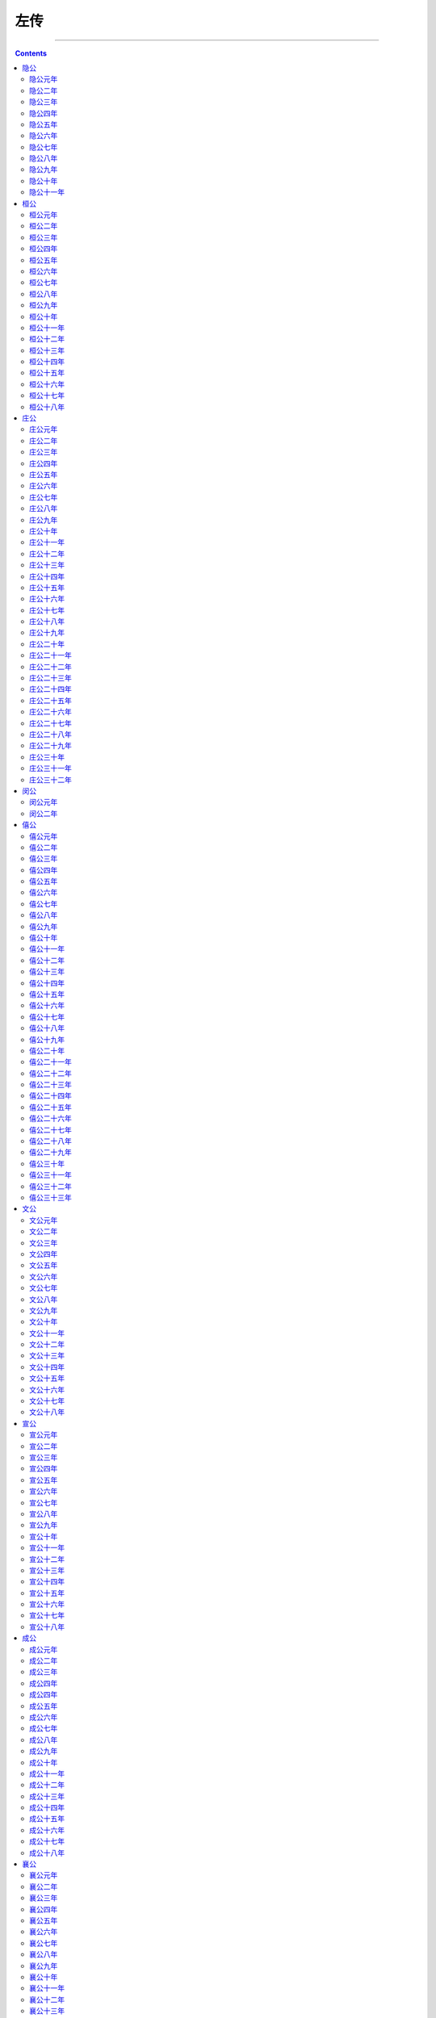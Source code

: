 .. _header-n0:

左传
====

--------------

.. contents::

--------------

.. _header-n7:

隐公
----

--------------

.. _header-n9:

隐公元年
~~~~~~~~

【经】元年春王正月。三月，公及邾仪父盟于蔑。夏五月，郑伯克段于鄢。秋七月，天王使宰咺来归惠公、仲子之賵。九月，及宋人盟于宿。冬十有二月，祭伯来。公子益师卒。

【传】元年春，王周正月。不书即位，摄也。

三月，公及邾仪父盟于蔑，邾子克也。未王命，故不书爵。曰“仪父”，贵之也。公摄位而欲求好于邾，故为蔑之盟。

夏四月，费伯帅师城郎。不书，非公命也。

初，郑武公娶于申，曰武姜，生庄公及共叔段。庄公寤生，惊姜氏，故名曰“寤生”，遂恶之。爱共叔段，欲立之。亟请于武公，公弗许。及庄公即位，为之请制。公曰：“制，岩邑也，虢叔死焉，佗邑唯命。”请京，使居之，谓之京城大叔。祭仲曰：“都，城过百雉，国之害也。先王之制：大都，不过参国之一；中，五之一；小，九之一。今京不度，非制也，君将不堪。”公曰：“姜氏欲之，焉辟害？”对曰：“姜氏何厌之有？不如早为之所，无使滋蔓！蔓，难图也。蔓草犹不可除，况君之宠弟乎？”公曰：“多行不义，必自毙，子姑待之。”
既而大叔命西鄙、北鄙贰于己。公子吕曰：“国不堪贰，君将若之何？欲与大叔，臣请事之；若弗与，则请除之。无生民心。”公曰：“无庸，将自及。”大叔又收贰以为己邑，至于廪延。子封曰：“可矣，厚将得众。”公曰：“不义不昵，厚将崩。”

大叔完、聚，缮甲、兵，具卒，乘，将袭郑，夫人将启之。公闻其期，曰：“可矣！”命子封帅车二百乘以伐京。京叛大叔段，段入于鄢，公伐诸鄢。五月辛丑，大叔出奔共。

书曰：“郑伯克段于鄢。”段不弟，故不言弟；如二君，故曰克；称郑伯，讥失教也：谓之郑志。不言出奔，难之也。

遂置姜氏于城颖，而誓之曰：“不及黄泉，无相见也。”既而悔之。颖考叔为颖谷封人，闻之，有献于公，公赐之食，食舍肉。公问之，对曰：“小人有母，皆尝小人之食矣，未尝君之羹，请以遗之。”公曰：“尔有母遗，繄我独无！”颖考叔曰：“敢问何谓也？”公语之故，且告之悔。对曰：“君何患焉？若阙地及泉，隧而相见，其谁曰不然？”公从之。公入而赋：“大隧之中，其乐也融融！”姜出而赋：“大隧之外，其乐也泄泄！”遂为母子如初。

君子曰：“颖考叔，纯孝也，爱其母，施及庄公。《诗》曰‘孝子不匮，永锡尔类。’其是之谓乎！”

秋七月，天王使宰咺来归惠公、仲子之賵。缓，且子氏未薨，故名。天子七月而葬，同轨毕至；诸侯五月，同盟至；大夫三月，同位至；士逾月，外姻至。赠死不及尸，吊生不及哀，豫凶事，非礼也。

八月，纪人伐夷。夷不告，故不书。

有蜚。不为灾，亦不书。

惠公之季年，败宋师于黄。公立而求成焉。九月，及宋人盟于宿，始通也。

冬十月庚申，改葬惠公。公弗临，故不书。惠公之薨也，有宋师，太子少，葬故有阙，是以改葬。卫侯来会葬，不见公，亦不书。郑共叔之乱，公孙滑出奔卫。卫人为之伐郑，取廪延。郑人以王师、虢师伐卫南鄙。请师于邾。邾子使私于公子豫，豫请往，公弗许，遂行。及邾人、郑人盟于翼。不书，非公命也。

新作南门。不书，亦非公命也。

十二月，祭伯来，非王命也。

众父卒。公不与小敛，故不书日。

.. _header-n29:

隐公二年
~~~~~~~~

【经】二年春，公会戎于潜。夏五月，莒人入向。无骇帅师入极。秋八月庚辰，公及戎盟于唐。九月，纪裂繻来逆女。冬十月，伯姬归于纪。纪子帛、莒子盟于密。十有二月乙卯，夫人子氏薨。郑人伐卫。

【传】二年春，公会戎于潜，修惠公之好也。戎请盟，公辞。

莒子娶于向，向姜不安莒而归。夏，莒人入向以姜氏还。

司空无骇入极，费庈父胜之。

戎请盟。秋，盟于唐，复修戎好也。

九月，纪裂繻来逆女，卿为君逆也。

冬，纪子帛、莒子盟于密，鲁故也。

郑人伐卫，讨公孙滑之乱也。

.. _header-n40:

隐公三年
~~~~~~~~

【经】三年春王二月，己巳，日有食之。三月庚戌，天王崩。夏四月辛卯，君氏卒。秋，武氏子来求赙。八月庚辰，宋公和卒。冬十有二月，齐侯，郑伯盟于石门。癸未，葬宋穆公。

【传】三年春，王三月壬戌，平王崩，赴以庚戌，故书之。

夏，君氏卒。声子也。不赴于诸侯，不反哭于寝，不祔于姑，故不曰薨。不称夫人，故不言葬，不书姓。为公故，曰“君氏”。

郑武公、庄公为平王卿士。王贰于虢，郑伯怨王，王曰“无之”。故周、郑交质。王子狐为质于郑，郑公子忽为质于周。王崩，周人将畀虢公政。四月，郑祭足帅师取温之麦。秋，又取成周之禾。周、郑交恶。

君子曰：“信不由中，质无益也。明恕而行，要之以礼，虽无有质，谁能间之？苟有明信，涧溪沼沚之毛，苹蘩温藻之菜，筐筥錡釜之器，潢污行潦之水，可荐于鬼神，可羞于王公，而况君子结二国之信。行之以礼，又焉用质？《风》有《采繁》、《采苹》，《雅》有《行苇》、《泂酌》，昭忠信也。”

武氏子来求赙，王未葬也。

宋穆公疾，召大司马孔父而属殇公焉，曰：“先君舍与夷而立寡人，寡人弗敢忘。若以大夫之灵，得保首领以没，先君若问与夷，其将何辞以对？请子奉之，以主社稷，寡人虽死，亦无悔焉。”对曰：“群臣愿奉冯也。”公曰：“不可。先君以寡人为贤，使主社稷，若弃德不让，是废先君之举也。岂曰能贤？光昭先君之令德，可不务乎？吾子其无废先君之功。”使公子冯出居于郑。八月庚辰，宋穆公卒。殇公即位。

君子曰：“宋宣公可谓知人矣。立穆公，其子飨之，命以义夫。《商颂》曰：‘殷受命咸宜，百禄是荷。’其是之谓乎！”

冬，齐、郑盟于石门，寻卢之盟也。庚戌，郑伯之车偾于济。

卫庄公娶于齐东宫得臣之妹，曰庄姜，美而无子，卫人所为赋《硕人》也。又娶于陈，曰厉妫，生孝伯，早死。其娣戴妫生桓公，庄姜以为己子。公子州吁，嬖人之子也，有宠而好兵，公弗禁，庄姜恶之。石碏谏曰：“臣闻爱子，教之以义方，弗纳于邪。骄、奢、淫、泆，所自邪也。四者之来，宠禄过也。将立州吁，乃定之矣，若犹未也，阶之为祸。夫宠而不骄，骄而能降，降而不憾，憾而能珍者鲜矣。且夫贱妨贵，少陵长，远间亲，新间旧，小加大，淫破义，所谓六逆也。君义，臣行，父慈，子孝，兄爱，弟敬，所谓六顺也。去顺效逆，所以速祸也。君人者将祸是务去，而速之，无乃不可乎？”弗听，其子厚与州吁游，禁之，不可。桓公立，乃老。

.. _header-n53:

隐公四年
~~~~~~~~

【经】四年春王二月，莒人伐杞，取牟娄。戊申，卫州吁弑其君完。夏，公及宋公遇于清。宋公、陈侯、蔡人、卫人伐郑。秋，翬帅师会宋公、陈侯、蔡人、卫人伐郑。九月，卫人杀州吁于濮。冬十有二月，卫人立晋。

【传】四年春，卫州吁弑桓公而立。公与宋公为会，将寻宿之盟。未及期，卫人来告乱。夏，公及宋公遇于清。

宋殇公之即位也，公子冯出奔郑，郑人欲纳之。及卫州吁立，将修先君之怨于郑，而求宠于诸侯以和其民，使告于宋曰：“君若伐郑以除君害，君为主，敝邑以赋与陈、蔡从，则卫国之愿也。”宋人许之。于是，陈、蔡方睦于卫，故宋公、陈侯、蔡人、卫人伐郑，围其东门，五日而还。

公问于众仲曰：“卫州吁其成乎？”对曰：“臣闻以德和民，不闻以乱。以乱，犹治丝而棼之也。夫州吁，阻兵而安忍。阻兵无众，安忍无亲，众叛亲离，难以济矣。夫兵犹火也，弗戢，将自焚也。夫州吁弑其君而虐用其民，于是乎不务令德，而欲以乱成，必不免矣。”

秋，诸侯复伐郑。宋公使来乞师，公辞之。羽父请以师会之，公弗许，固请而行。故书曰“翬帅师”，疾之也。诸侯之师败郑徒兵，取其禾而还。

州吁未能和其民，厚问定君于石子。石子曰：“王觐为可。”曰：“何以得觐？”曰：“陈桓公方有宠于王，陈、卫方睦，若朝陈使请，必可得也。”厚从州吁如陈。石碏使告于陈曰：“卫国褊小，老夫耄矣，无能为也。此二人者，实弑寡君，敢即图之。”陈人执之而请莅于卫。九月，卫人使右宰丑莅杀州吁于濮，石碏使其宰乳羊肩莅杀石厚于陈。

君子曰：“石碏，纯臣也，恶州吁而厚与焉。‘大义灭亲’，其是之谓乎！”

卫人逆公子晋于邢。冬十二月，宣公即位。书曰“卫人立晋”众也。

.. _header-n64:

隐公五年
~~~~~~~~

【经】五年春，公矢鱼于棠。夏四月，葬卫桓公。秋，卫师入郕。九月，考仲子之宫。初献六羽。邾人、郑人伐宋。螟。冬十有二月辛巳，公子彄卒。宋人伐郑，围长葛。

【传】五年春，公将如棠观鱼者。臧僖伯谏曰：“凡物不足以讲大事，其材不足以备器用，则君不举焉。君将纳民于轨物者也。故讲事以度轨量谓之轨，取材以章物采谓之物，不轨不物谓之乱政。乱政亟行，所以败也。故春蒐夏苗，秋獮冬狩，皆于农隙以讲事也。三年而治兵，入而振旅，归而饮至，以数军实。昭文章，明贵贱，辨等列，顺少长，习威仪也。鸟兽之肉不登于俎，皮革齿牙、骨角毛羽不登于器，则公不射，古之制也。若夫山林川泽之实，器用之资，皂隶之事，官司之守，非君所及也。”公曰：“吾将略地焉。”遂往，陈鱼而观之。僖伯称疾，不从。书曰“公矢鱼于棠”，非礼也，且言远地也。

曲沃庄伯以郑人、邢人伐翼，王使尹氏、武氏助之。翼侯奔随。

夏，葬卫桓公。卫乱，是以缓。

四月，郑人侵卫牧，以报东门之役。卫人以燕师伐郑。郑祭足、原繁、泄驾以三军军其前，使曼伯与子元潜军军其后。燕人畏郑三军而不虞制人。六月，郑二公子以制人败燕师于北制。君子曰：“不备不虞，不可以师。”

曲沃叛王。秋，王命虢公伐曲沃而立哀侯于翼。

卫之乱也，郕人侵卫，故卫师入郕。

九月，考仲子之宫，将万焉。公问羽数于众仲。对曰：“天子用八，诸侯用六，大夫四，士二。夫舞所以节八音而行八风，故自八以下。”公从之。于是初献六羽，始用六佾也。

宋人取邾田。邾人告于郑曰：“请君释憾于宋，敝邑为道。”郑人以王师会之。伐宋，入其郛，以报东门之役。宋人使来告命。公闻其入郛也，将救之，问于使者曰：“师何及？”对曰：“未及国。”公怒，乃止，辞使者曰：“君命寡人同恤社稷之难，今问诸使者，曰‘师未及国’，非寡人之所敢知也。”

冬十二月辛已，臧僖伯卒。公曰：“叔父有憾于寡人，寡人弗敢忘。葬之加一等。

宋人伐郑，围长葛，以报入郛之役也。

.. _header-n78:

隐公六年
~~~~~~~~

【经】六年春，郑人来渝平。，夏五月辛酉，公会齐侯盟于艾。秋七月。冬，宋人取长葛。

【传】六年春，郑人来渝平，更成也。

翼九宗、五正顷父之子嘉父逆晋侯于随，纳诸鄂。晋人谓之鄂侯。

夏，盟于艾，始平于齐也。

五月庚申，郑伯侵陈，大获。

往岁，郑伯请成于陈，陈侯不许。五父谏曰：“亲仁善邻，国之宝也。君其许郑。”陈侯曰：“宋、卫实难，郑何能为？”遂不许。

君子曰：“善不可失，恶不可长，其陈桓公之谓乎！长恶不悛，从自及也。虽欲救之，其将能乎？《商书》曰：‘恶之易也，如火之燎于原，不可乡迩，其犹可扑灭？’周任有言曰：‘为国家者，见恶如农夫之务去草焉，芟夷蕴崇之，绝其本根，勿使能殖，则善者信矣。’”

秋，宋人取长葛。

冬，京师来告饥。公为之请籴于宋、卫、齐、郑，礼也。

郑伯如周，始朝桓王也。王不礼焉。周桓公言于王曰：“我周之东迁，晋、郑焉依。善郑以劝来者，犹惧不蔇，况不礼焉？郑不来矣！”

.. _header-n91:

隐公七年
~~~~~~~~

【经】七年春王三月，叔姬归于纪。滕侯卒。夏，城中丘。齐侯使其弟年来聘。秋，公伐邾。冬，天王使凡伯来聘。戎伐凡伯于楚丘以归。

【传】七年春，滕侯卒。不书名，未同盟也。凡诸侯同盟，于是称名，故薨则赴以名，告终嗣也，以继好息民，谓之礼经。

夏，城中丘，书，不时也。

齐侯使夷仲年来聘，结艾之盟也。

秋，宋及郑平。七月庚申，盟于宿。公伐邾，为宋讨也。

初，戎朝于周，发币于公卿，凡伯弗宾。冬，王使凡伯来聘。还，戎伐之于楚丘以归。

陈及郑平。十二月，陈五父如郑莅盟。壬申，及郑伯盟，歃如忘泄伯曰：“五父必不免，不赖盟矣。”

郑良佐如陈莅盟，辛巳，及陈侯盟，亦知陈之将乱也。

郑公子忽在王所，故陈侯请妻之。郑伯许之，乃成昏。

.. _header-n103:

隐公八年
~~~~~~~~

【经】八年春，宋公、卫侯遇于垂。三月，郑伯使宛来归祊。庚寅，我入祊。夏六月己亥，蔡侯考父卒。辛亥，宿男卒。秋七月庚午，宋公、齐侯、卫侯盟于瓦屋。八月，葬蔡宣公。九月辛卯，公及莒入盟于浮来。螟。冬十有二月，无骇卒。

【传】八年春，齐侯将平宋、卫，有会期。宋公以币请于卫，请先相见，卫侯许之，故遇于犬丘。

郑伯请释泰山之祀而祀周公，以泰山之祊易许田。三月，郑伯使宛来归祊，不祀泰山也。

夏，虢公忌父始作卿士于周。

四月甲辰，郑公子忽如陈逆妇妫。辛亥，以妫氏归。甲寅，入于郑。陈金咸子送女。先配而后祖。金咸子曰：“是不为夫妇。诬其祖矣，非礼也，何以能育？”

齐人卒平宋、卫于郑。秋，会于温，盟于瓦屋，以释东门之役，礼也。

八月丙戌，郑伯以齐人朝王，礼也。

公及莒人盟于浮来，以成纪好也。

冬，齐侯使来告成三国。公使众仲对曰：“君释三国之图以鸠其民，君之惠也。寡君闻命矣，敢不承受君之明德。”

无骇卒。羽父请谥与族。公问族于众仲。众仲对曰：“天子建德，因生以赐姓，胙之土而命之氏。诸侯以字为谥，因以为族。官有世功，则有官族，邑亦如之。”公命以字为展氏。

.. _header-n116:

隐公九年
~~~~~~~~

【经】九年春，天子使南季来聘。三月癸酉，大雨，震电。庚辰，大雨雪。挟卒。夏，城郎。秋七月。冬，公会齐侯于防。

【传】九年春，王三月癸酉，大雨霖以震，书始也。庚辰，大雨雪，亦如之。书，时失也。凡雨，自三日以往为霖。平地尺为大雪。

夏，城郎，书，不时也。

宋公不王。郑伯为王左卿士，以王命讨之，伐宋。宋以入郛之役怨公，不告命。公怒，绝宋使。

秋，郑人以王命来告伐宋。

冬，公会齐侯于防，谋伐宋也。

北戎侵郑，郑伯御之。患戎师，曰；“彼徒我车，惧其侵轶我也。”公子突曰：“使勇而无刚者尝寇，而速去之。君为三覆以待之。戎轻而不整，贪而无亲，胜不相让，败不相救。先者见获必务进，进而遇覆必速奔，后者不救，则无继矣。乃可以逞。”从之。

戎人之前遇覆者奔。祝聃逐之。衷戎师，前后击之，尽殪。戎师大奔。十一月甲寅，郑人大败戎师。

.. _header-n127:

隐公十年
~~~~~~~~

【经】十年春王二月，公会齐侯、郑伯于中丘。夏，翬帅师会齐人、郑人伐宋。六月壬戌，公败宋师于菅。辛未，取郜。辛巳，取防。秋，宋人、卫人入郑。宋人、蔡人、卫人伐戴。郑伯伐取之。冬十月壬午，齐人、郑人入郕。

【传】十年春，王正月，公会齐侯，郑伯于中丘。癸丑，盟于邓，为师期。

夏五月羽父先会齐侯、郑伯伐宋。

六月戊申，公会齐侯、郑伯于老桃。壬戌，公败宋师于菅。庚午，郑师入郜。辛未，归于我。庚辰，郑师入防。辛巳，归于我。

君子谓：“郑庄公于是乎可谓正矣。以王命讨不庭，不贪其土以劳王爵，正之体也。”

蔡人、卫人、郕人不会王命。

秋七月庚寅，郑师入郊。犹在郊，宋人、卫人入郑。蔡人从之，伐戴。八月壬戌，郑伯围戴。癸亥，克之，取三师焉。宋、卫既入郑，而以伐戴召蔡人，蔡人怒，故不和而败。

九月戊寅，郑伯入宋。

冬，齐人、郑人入郕，讨违王命也。

.. _header-n139:

隐公十一年
~~~~~~~~~~

【经】十有一年春，滕侯、薛侯来朝。夏，公会郑伯于时来。秋七月壬午，公及齐侯、郑伯入许。冬十有一月壬辰，公薨。

【传】十一年春，滕侯、薛侯来朝，争长。薛侯曰：“我先封。”滕侯曰：“我，周之卜正也。薛，庶姓也，我不可以后之。”

公使羽父请于薛侯曰：“君与滕君辱在寡人。周谚有之曰：‘山有木，工则度之；宾有礼，主则择之。’周之宗盟，异姓为后。寡人若朝于薛，不敢与诸任齿。君若辱贶寡人，则愿以滕君为请。”

薛侯许之，乃长滕侯。

夏，公会郑伯于郲，谋伐许也。

郑伯将伐许，五月甲辰，授兵于大宫。公孙阏与颖考叔争车，颖考叔挟輈以走，子都拔棘以逐之，及大逵，弗及，子都怒。

秋七月，公会齐侯、郑伯伐许。庚辰，傅于许，颖考叔取郑伯之旗蝥弧以先登。子都自下射之，颠。瑕叔盈又以蝥弧登，周麾而呼曰：“君登矣！”郑师毕登。壬午，遂入许。许庄公奔卫。

齐侯以许让公。公曰：“君谓许不共，故从君讨之。许既伏其罪矣，虽君有命，寡人弗敢与闻。”乃与郑人。

郑伯使许大夫百里奉许叔以居许东偏，曰：“天祸许国，鬼神实不逞于许君，而假手于我寡人。寡人唯是一二父兄不能共亿，其敢以许自为功乎？寡人有弟，不能和协，而使，糊其口于四方，其况能久有许乎？吾子其奉许叔以抚柔此民也，吾将使获也佐吾子。若寡人得没于地，天其以礼悔祸于许？无宁兹许公复奉其社稷。唯我郑国之有请谒焉，如旧昏媾，其能降以相从也。无滋他族，实逼处此，以与我郑国争此土也。吾子孙其覆亡之不暇，而况能禋祀许乎？寡人之使吾子处此，不唯许国之为，亦聊以固吾圉也。”

乃使公孙获处许西偏，曰：“凡而器用财贿，无置于许。我死，乃亟去之。吾先君新邑于此，王室而既卑矣，周之子孙日失其序。夫许，大岳之胤也，天而既厌周德矣，吾其能与许争乎？”

君子谓：“郑庄公于是乎有礼。礼，经国家，定社稷，序民人，利后嗣者也。许无刑而伐之，服而舍之，度德而处之，量力而行之，相时而动，无累后人，可谓知礼矣。”

郑伯使卒出豭，行出犬鸡，以诅射颖考叔者。君子谓：“郑庄公失政刑矣。政以治民，刑以正邪，既无德政，又无威刑，是以及邪。邪而诅之，将何益矣！”

王取邬、刘、功蒍、邗之田于郑，而与郑人苏忿生之田温、原、丝希、樊、隰郕、欑茅、向、盟、州、陉、隤、怀。君子是以知桓王之失郑也。恕而行之，德之则也，礼之经也。己弗能有而以与人，人之不至，不亦宜乎？

郑、息有违言，息侯伐郑。郑伯与战于竟，息师大败而还。君子是以知息之将亡也。不度德，不量力，不亲亲，不征辞，不察有罪，犯五不韪而以伐人，其丧师也，不亦宜乎！

冬十月，郑伯以虢师伐宋。壬戌，大败宋师，以报其入郑也。宋不告命，故不书。凡诸侯有命，告则书，不然则否。师出臧否，亦如之。虽及灭国，灭不告败，胜不告克，不书于策。羽父请杀桓公，将以求大宰。公曰：“为其少故也，吾将授之矣。使营菟裘，吾将老焉。”羽父惧，反谮公于桓公而请弑之。公之为公子也，与郑人战于狐壤，止焉。郑人囚诸尹氏，赂尹氏而祷于其主钟巫，遂与尹氏归而立其主。十一月，公祭钟巫，齐于社圃，馆于寪氏。壬辰，羽父使贼弑公于寪氏，立桓公而讨寪氏，有死者。不书葬，不成丧也。

.. _header-n157:

桓公
----

--------------

.. _header-n159:

桓公元年
~~~~~~~~

【经】元年春王正月，公即位。三月，公会郑伯于垂，郑伯以璧假许田。夏四月丁未，公及郑伯盟于越。秋，大水。冬十月。

【传】元年春，公即位，修好于郑。郑人请复祀周公，卒易祊田。公许之。三月，郑伯以璧假许田，为周公、祊故也。

夏四月丁未，公及郑伯盟于越，结祊成也。盟曰：“渝盟无享国。”

秋，大水。凡平原出水为大水。

冬，郑伯拜盟。

宋华父督见孔父之妻于路，目逆而送之，曰：“美而艳。”

.. _header-n168:

桓公二年
~~~~~~~~

【经】二年春，王正月戊申，宋督弑其君与夷及其大夫孔父。滕子来朝。三月，公会齐侯、陈侯、郑伯于稷，以成宋乱。夏四月，取郜大鼎于宋。戊申，纳于大庙。秋七月，杞侯来朝。蔡侯、郑伯会于邓。九月，入杞。公及戎盟于唐。冬，公至自唐。

【传】二年春，宋督攻孔氏，杀孔父而取其妻。公怒，督惧，遂弑殇公。

君子以督为有无君之心而后动于恶，故先书弑其君。会于稷以成宋乱，为赂故，立华氏也。

宋殇公立，十年十一战，民不堪命。孔父嘉为司马，督为大宰，故因民之不堪命，先宣言曰：“司马则然。”已杀孔父而弑殇公，召庄公于郑而立之，以亲郑。以郜大鼎赂公，齐、陈、郑皆有赂，故遂相宋公。

夏四月，取郜大鼎于宋。戊申，纳于大庙。非礼也。臧哀伯谏曰：“君人者将昭德塞违，以临照百官，犹惧或失之。故昭令德以示子孙：是以清庙茅屋，大路越席，大羹不致，粢食不凿，昭其俭也。衮、冕、黻、珽，带、裳、幅、舄，衡、紞、紘、綖，昭其度也。藻、率、鞞、革□，鞶、厉、游、缨，昭其数也。火、龙、黼、黻，昭其文也。五色比象，昭其物也。锡、鸾、和、铃，昭其声也。三辰旂旗，昭其明也。夫德，俭而有度，登降有数。文、物以纪之，声、明以发之，以临照百官，百官于是乎戒惧，而不敢易纪律。今灭德立违，而置其赂器于大庙，以明示百官，百官象之，其又何诛焉？国家之败，由官邪也。官之失德，宠赂章也。郜鼎在庙，章孰甚焉？武王克商，迁九鼎于雒邑，义士犹或非之，而况将昭违乱之赂器于大庙，其若之何？”公不听。周内史闻之曰：“臧孙达其有后于鲁乎！君违不忘谏之以德。”

秋七月，杞侯来朝，不敬，杞侯归，乃谋伐之。

蔡侯、郑伯会于邓，始惧楚也。

九月，入杞，讨不敬也。

公及戎盟于唐，修旧好也。

冬，公至自唐，告于庙也。凡公行，告于宗庙；反行，饮至、舍爵，策勋焉，礼也。

特相会，往来称地，让事也。自参以上，则往称地，来称会，成事也。

初，晋穆侯之夫人姜氏以条之役生太子，命之曰仇。其弟以千亩之战生，命之曰成师。师服曰：“异哉，君之名子也！夫名以制义，义以出礼，礼以体政，政以正民。是以政成而民听，易则生乱。嘉耦曰妃。怨耦曰仇，古之命也。今君命大子曰仇，弟曰成师，始兆乱矣，兄其替乎？”

惠之二十四年，晋始乱，故封桓叔于曲沃，靖侯之孙栾宾傅之。师服曰：“吾闻国家之立也，本大而末小，是以能固。故天子建国，诸侯立家，卿置侧室，大夫有贰宗，士有隶子弟，庶人、工、商，各有分亲，皆有等衰。是以民服事其上而下无觊觎。今晋，甸侯也，而建国。本既弱矣，其能久乎？”

惠之三十年，晋潘父弑昭侯而立桓叔，不克。晋人立孝侯。

惠之四十五年，曲沃庄伯伐翼，弑孝侯。翼人立其弟鄂侯。鄂侯生哀侯。哀侯侵陉庭之田。陉庭南鄙启曲沃伐翼。

.. _header-n186:

桓公三年
~~~~~~~~

【经】三年春正月，公会齐侯于嬴。夏，齐侯、卫侯胥命于蒲。六月，公会杞侯于郕。秋七月壬辰朔，日有食之，既。公子翬如齐逆女。九月，齐侯送姜氏于欢。公会齐侯于欢。夫人姜氏至自齐。冬，齐侯使其弟年来聘。有年。

【传】三年春，曲沃武公伐翼，次于陉庭，韩万御戎，梁弘为右，逐翼侯于汾隰，骖絓而止。夜获之，及栾共叔。

会于嬴，成昏于齐也。

夏，齐侯、卫侯胥命于蒲，不盟也。

公会杞侯于欢，杞求成也。

秋，公子翬如齐逆女。修先君之好。故曰“公子”。

齐侯送姜氏于欢，非礼也。凡公女嫁于敌国，姊妹则上卿送之，以礼于先君，公子则下卿送之。于大国，虽公子亦上卿送之。于天子，则诸卿皆行，公不自送。于小国，则上大夫送之。

冬，齐仲年来聘，致夫人也。

芮伯万之母芮姜恶芮伯之多宠人也，故逐之，出居于魏。

.. _header-n198:

桓公四年
~~~~~~~~

【经】四年春正月，公狩于郎。夏，天王使宰渠伯纠来聘。

【传】四年春正月，公狩于郎。书，时，礼也。

夏，周宰渠伯纠来聘。父在，故名。

秋，秦师侵芮，败焉，小之也。

冬，王师、秦师围魏，执芮伯以归。

.. _header-n206:

桓公五年
~~~~~~~~

【经】五年春正月，甲戌、己丑，陈侯鲍卒。夏，齐侯郑伯如纪。天王使仍叔之子来聘。葬陈桓公。城祝丘。秋，蔡人、卫人、陈人从王伐郑。大雩。螽。冬，州公如曹。

【传】五年春正月，甲戌，己丑，陈侯鲍卒，再赴也。于是陈乱，文公子佗杀大子免而代之。公疾病而乱作，国人分散，故再赴。

夏，齐侯、郑伯朝于纪，欲以袭之。纪人知之。

王夺郑伯政，郑伯不朝。

秋，王以诸侯伐郑，郑伯御之。

王为中军；虢公林父将右军，蔡人、卫人属焉；周公黑肩将左军，陈人属焉。

郑子元请为左拒以当蔡人、卫人，为右拒以当陈人，曰：“陈乱，民莫有斗心，若先犯之，必奔。王卒顾之，必乱。蔡、卫不枝，固将先奔，既而萃于王卒，可以集事。”从之。曼伯为右拒，祭仲足为左拒，原繁、高渠弥以中军奉公，为鱼丽之陈，先偏后伍，伍承弥缝。战于繻葛，命二拒曰：“旝动而鼓。”蔡、卫、陈皆奔，王卒乱，郑师合以攻之，王卒大败。祝聃射王中肩，王亦能军。祝聃请从之。公曰：“君子不欲多上人，况敢陵天子乎！苟自救也，社稷无陨，多矣。”

夜，郑伯使祭足劳王，且问左右。

仍叔之子，弱也。

秋，大雩，书，不时也。凡祀，启蛰而郊，龙见而雩，始杀而尝，闭蛰而烝。过则书。

冬，淳于公如曹。度其国危，遂不复。

.. _header-n220:

桓公六年
~~~~~~~~

【经】六年春正月，实来。夏四月，公会纪侯于成。秋八月壬午，大阅。蔡人杀陈佗。九月丁卯，子同生。冬，纪侯来朝。

【传】六年春，自曹来朝。书曰“实来”，不复其国也。

楚武王侵随，使薳章求成焉。军于瑕以待之。随人使少师董成。斗伯比言于楚子曰：“吾不得志于汉东也，我则使然。我张吾三军而被吾甲兵，以武临之，彼则惧而协以谋我，故难间也。汉东之国随为大，随张必弃小国，小国离，楚之利也。少师侈，请羸师以张之。”熊率且比曰：“季梁在，何益？”斗伯比曰：“以为后图，少师得其君。”王毁军而纳少师。

少师归，请追楚师，随侯将许之。季梁止之曰：“天方授楚，楚之蠃，其诱我也，君何急焉？臣闻小之能敌大也，小道大淫。所谓道，忠于民而信于神也。上思利民，忠也；祝史正辞，信也。今民馁而君逞欲，祝史矫举以祭，臣不知其可也。”公曰：“吾牲牷肥腯，粢盛丰备，何则不信？”对曰：“夫民，神之主也。是以圣王先成民而后致力于神。故奉牲以告曰‘博硕肥腯’，谓民力之普存也，谓其畜之硕大蕃滋也，谓其不疾瘯蠡也，谓其备腯咸有也。奉盛以告曰‘洁粢丰盛’，谓其三时不害而民和年丰也。奉酒醴以告曰‘嘉栗旨酒’，谓其上下皆有嘉德而无违心也。所谓馨香，无谗慝也。故务其三时，修其五教，亲其九族，以致其禋祀。于是乎民和而神降之福，故动则有成。今民各有心，而鬼神乏主，君虽独丰，其何福之有！君姑修政而亲兄弟之国，庶免于难。”随侯惧而修政，楚不敢伐。

夏，会于成，纪来咨谋齐难也。

北戎伐齐，齐侯使乞师于郑。郑大子忽帅师救齐。六月，大败戎师，获其二帅大良、少良，甲首三百，以献于齐。于是，诸侯之大夫戍齐，齐人馈之饩，使鲁为其班，后郑。郑忽以其有功也，怒，故有郎之师。

公之未昏于齐也，齐侯欲以文姜妻郑大子忽。大子忽辞，人问其故，大子曰：“人各有耦，齐大，非吾耦也。《诗》云：‘自求多福。’在我而已，大国何为？”君子曰：“善自为谋。”及其败戎师也，齐侯又请妻之，固辞。人问其故，大子曰：“无事于齐，吾犹不敢。今以君命奔齐之急，而受室以归，是以师昏也。民其谓我何？”遂辞诸郑伯。

秋，大阅，简车马也。

九月丁卯，子同生，以大子生之礼举之，接以大牢，卜士负之，士妻食之。公与文姜、宗妇命之。

公问名于申繻。对曰：“名有五，有信，有义，有象，有假，有类。以名生为信，以德命为义，以类命为象，取于物为假，取于父为类。不以国，不以官，不以山川，不以隐疾，不以畜牲，不以器币。周人以讳事神，名，终将讳之。故以国则废名，以官则废职，以山川则废主，以畜牲则废祀，以器币则废礼。晋以僖侯废司徒，宋以武公废司空，先君献，武废二山，是以大物不可以命。”公曰：“是其生也，与吾同物，命之曰同。”

冬，纪侯来朝，请王命以求成于齐，公告不能。

.. _header-n234:

桓公七年
~~~~~~~~

【经】七年春二月己亥，焚咸丘。夏，谷伯绥来朝。邓侯吾离来朝。

【传】七年春，谷伯、邓侯来朝。名，贱之也。

夏，盟、向求成于郑，既而背之。

秋，郑人、齐人、卫人伐盟、向。王迁盟、向之民于郏。

冬，曲沃伯诱晋小子侯，杀之。

.. _header-n242:

桓公八年
~~~~~~~~

【经】八年春正月己卯，烝。天王使家父来聘。夏五月丁丑，烝秋，伐邾。冬十月，雨雪。祭公来，遂逆王后于纪。

【传】八年春，灭翼。

随少师有宠。楚斗伯比曰：“可矣。仇有衅，不可失也。”

夏，楚子合诸侯于沈鹿。黄、随不会，使薳章让黄。楚子伐随，军于汉、淮之间。

季梁请下之：“弗许而后战，所以怒我而怠寇也。”少师谓随侯曰：“必速战。不然，将失楚师。”随侯御之，望楚师。季梁曰：“楚人上左，君必左，无与王遇。且攻其右，右无良焉，必败。偏败，众乃携矣。”少师曰：“不当王，非敌也。”弗从。战于速杞，随师败绩。随侯逸，斗丹获其戎车，与其戎右少师。

秋，随及楚平。楚子将不许，斗伯比曰：“天去其疾矣，随未可克也。”乃盟而还。

冬，王命虢仲立晋哀侯之弟缗于晋。

祭公来，遂逆王后于纪，礼也。

.. _header-n253:

桓公九年
~~~~~~~~

【经】九年春，纪季姜归于京师。夏四月，秋七月。冬，曹伯使其世子射姑来朝。

【传】九年春，纪季姜归于京师。凡诸侯之女行，唯王后书。

巴子使韩服告于楚，请与邓为好。楚子使道朔将巴客以聘于邓。邓南鄙郁人攻而夺之币，杀道朔及巴行人。楚子使薳章让于邓，邓人弗受。

夏，楚使斗廉帅师及巴师围郁。邓养甥、聃甥帅师郁救。三逐巴师，不克。斗廉衡陈其师于巴师之中，以战，而北。邓人逐之，背巴师而夹攻之。邓师大败，郁人宵溃。

秋，虢仲、芮伯、梁伯、荀侯、贾伯伐曲沃。

冬，曹大子来朝，宾之以上卿，礼也。享曹大子，初献，乐奏而叹。施父曰：“曹大子其有忧乎？非叹所也。”

.. _header-n262:

桓公十年
~~~~~~~~

【经】十年春王正月，庚申，曹伯终生卒。夏五月，葬曹桓公。秋，公会卫侯于桃丘，弗遇。冬十有二月丙午，齐侯、卫侯、郑伯来战于郎。

【传】十年春，曹桓公卒。

虢仲谮其大夫詹父于王。詹父有辞，以王师伐虢。夏，虢公出奔虞。

秋，秦人纳芮伯万于芮。

初，虞叔有玉，虞公求旃。弗献。既而悔之。曰：“周谚有之：‘匹夫无罪，怀璧其罪。’吾焉用此，其以贾害也？”乃献。又求其宝剑。叔曰：“是无厌也。无厌，将及我。”遂伐虞公，故虞公出奔共池。

冬，齐、卫、郑来战于郎，我有辞也。

初，北戎病齐，诸侯救之。郑公子忽有功焉。齐人饩诸侯，使鲁次之。鲁以周班后郑。郑人怒，请师于齐。齐人以卫师助之。故不称侵伐。先书齐、卫，王爵也。

.. _header-n272:

桓公十一年
~~~~~~~~~~

【经】十有一年春正月，齐人、卫人、郑人盟于恶曹。夏五月癸未，郑伯寤生卒。秋七月，葬郑庄公。九月，宋人执郑祭仲。突归于郑。郑忽出奔卫。柔会宋公、陈侯、蔡叔盟于折。公会宋公于夫钟。冬十月有二月，公会宋公于阚。

【传】十一年春，齐、卫、郑、宋盟于恶曹。

楚屈瑕将盟贰、轸。郧人军于蒲骚，将与随、绞、州、蓼伐楚师。莫敖患之。斗廉曰：“郧人军其郊，必不诫，且日虞四邑之至也。君次于郊郢，以御四邑。我以锐师宵加于郧，郧有虞心而恃其城，莫有斗志。若败郧师，四邑必离。”莫敖曰：“盍请济师于王？”对曰：“师克在和，不在众。商、周之不敌，君之所闻也。成军以出，又何济焉？”莫敖曰：“卜之？”对曰：“卜以决疑，不疑何卜？”遂败郧师于蒲骚，卒盟而还。郑昭公之败北戎也，齐人将妻之，昭公辞。祭仲曰：“必取之。君多内宠，子无大援，将不立。三公子皆君也。”弗从。

夏，郑庄公卒。

初，祭封人仲足有宠于庄公，庄公使为卿。为公娶邓曼，生昭公，故祭仲立之。宋雍氏女于郑庄公，曰雍姞，生厉公。雍氏宗有宠于宋庄公，故诱祭仲而执之，曰：“不立突，将死。”亦执厉公而求赂焉。祭仲与宋人盟，以厉公归而立之。

秋九月丁亥，昭公奔卫。己亥，厉公立。

.. _header-n281:

桓公十二年
~~~~~~~~~~

【经】十有二年春正月。夏六月壬寅，公会杞侯、莒子盟于曲池。秋七月丁亥，公会宋公、燕人盟于谷丘。八月壬辰，陈侯跃卒。公会宋公于虚。冬十有一月，公会宋公于龟。丙戌，公会郑伯，盟于武父。丙戌，卫侯晋卒。十有二月，及郑师伐宋。丁未，战于宋。

【传】十二年夏，盟于曲池，平杞、莒也。

公欲平宋、郑。秋，公及宋公盟于句渎之丘。宋成未可知也，故又会于虚。冬，又会于龟。宋公辞平，故与郑伯盟于武父。遂帅师而伐宋，战焉，宋无信也。

君子曰：“苟信不继，盟无益也。《诗》云：‘君子屡盟，乱是用长。’无信也。”

楚伐绞，军其南门。莫敖屈瑕曰：“绞小而轻，轻则寡谋，请无扞采樵者以诱之。”从之。绞人获三十人。明日，绞人争出，驱楚役徒于山中。楚人坐其北门，而覆诸山下，大败之，为城下之盟而还。

伐绞之役，楚师分涉于彭。罗人欲伐之，使伯嘉谍之，三巡数之。

.. _header-n290:

桓公十三年
~~~~~~~~~~

【经】十有三年春二月，公会纪侯、郑伯。己巳，及齐侯、宋公、卫侯、燕人战。齐师、宋师、卫师、燕师败绩。三月，葬卫宣公。夏，大水。秋七月。冬十月。

【传】十三年春，楚屈瑕伐罗，斗伯比送之。还，谓其御曰：“莫敖必败。举趾高，心不固矣。”遂见楚子曰：“必济师。”楚子辞焉。入告夫人邓曼。邓曼曰：“大夫其非众之谓，其谓君抚小民以信，训诸司以德，而威莫敖以刑也。莫敖狃于蒲骚之役，将自用也，必小罗。君若不镇抚，其不设备乎？夫固谓君训众而好镇抚之，召诸司而劝之以令德，见莫敖而告诸天之不假易也。不然，夫岂不知楚师之尽行也？”楚子使赖人追之，不及。

莫敖使徇于师曰：“谏者有刑。”及鄢，乱次以济。遂无次，且不设备。及罗，罗与卢戎两军之。大败之。莫敖缢于荒谷，群帅囚于冶父以听刑。楚子曰：“孤之罪也。”皆免之。

宋多责赂于郑，郑不堪命。故以纪、鲁及齐与宋、卫、燕战。不书所战，后也。

郑人来请修好。

.. _header-n298:

桓公十四年
~~~~~~~~~~

【经】十有四年春正月，公会郑伯于曹。无冰。夏五，郑伯使其弟语来盟。秋八月壬申，御廪灾。乙亥，尝。冬十有二月丁巳，齐侯禄父卒。宋人以齐人、蔡人、卫人、陈人伐郑。

【传】十四年春，会于曹。曹人致饩，礼也。

夏，郑子人来寻盟，且修曹之会。

秋八月壬申，御廪灾。乙亥，尝。书，不害也。

冬，宋人以诸侯伐郑，报宋之战也。焚渠门，入，及大逵。伐东郊，取牛首。以大宫之椽归，为卢门之椽。

.. _header-n306:

桓公十五年
~~~~~~~~~~

【经】十有五年春二月，天王使家父来求车。三月乙未，天王崩。夏四月己巳，葬齐僖公。五月，郑伯突出奔蔡。郑世子忽复归于郑。许叔入于许。公会齐侯于艾。邾人、牟人、葛人来朝。秋九月，郑伯突入于栎。冬十有一月，公会宋公、卫侯、陈侯于衰，伐郑。

【传】十五年春，天王使家父来求车，非礼也。诸侯不贡车、服，天子不私求财。

祭仲专，郑伯患之，使其婿雍纠杀之。将享诸郊。雍姬知之，谓其母曰：“父与夫孰亲？”其母曰：“人尽夫也，父一而已，胡可比也？”遂告祭仲曰：“雍氏舍其室而将享子于郊，吾惑之，以告。”祭仲杀雍纠，尸诸周氏之汪。公载以出，曰：“谋及妇人，宜其死也。”夏，厉公出奔蔡。

六月乙亥，昭公入。

许叔入于许。

公会齐侯于艾，谋定许也。

秋，郑伯因栎人杀檀伯，而遂居栎。

冬，会于衰，谋伐郑，将纳厉公也。弗克而还。

.. _header-n317:

桓公十六年
~~~~~~~~~~

【经】十有六年春正月，公会宋公、蔡侯、卫侯于曹。夏四月，公会宋公、卫侯、陈侯、蔡侯伐郑。秋七月，公至自伐郑。冬，城向。十有一月，卫侯朔出奔齐。

【传】十六年春正月，会于曹，谋伐郑也。

夏，伐郑。

秋七月，公至自伐郑，以饮至之礼也。

冬，城向，书，时也。

初，卫宣公烝于夷姜，生急子，属诸右公子。为之娶于齐，而美，公取之，生寿及朔，属寿于左公子。夷姜缢。宣姜与公子朔构急子。公使诸齐，使盗待诸莘，将杀之。寿子告之，使行。不可，曰：“弃父之命，恶用子矣！有无父之国则可也。”及行，饮以酒，寿子载其旌以先，盗杀之。急子至，曰：“我之求也。此何罪？请杀我乎！”又杀之。二公子故怨惠公。

十一月，左公子泄、右公子职立公子黔牟。惠公奔齐。

.. _header-n327:

桓公十七年
~~~~~~~~~~

【经】十有七年春正月丙辰，公会齐侯、纪侯盟于黄。二月丙午，公会邾仪父，盟于趡。夏五月丙午，及齐师战于奚。六月丁丑，蔡侯封人卒。秋八月，蔡季自陈归于蔡。癸巳，葬蔡桓侯。及宋人、卫人伐邾。冬十月朔，日有食之。

【传】十七年春，盟于黄，平齐、纪，且谋卫故也。

乃邾仪父盟于趡，寻蔑之盟也。

夏，及齐师战于奚，疆事也。于是齐人侵鲁疆，疆吏来告，公曰：“疆场之事，慎守其一，而备其不虞。姑尽所备焉。事至而战，又何谒焉？”

蔡桓侯卒。蔡人召蔡季于陈。

秋，蔡季自陈归于蔡，蔡人嘉之也。

伐邾，宋志也。

冬十月朔，日有食之。不书日，官失之也。天子有日官，诸侯有日御。日官居卿以底日，礼也。日御不失日，以授百官于朝。

初，郑伯将以高渠弥为卿，昭公恶之，固谏，不听，昭公立，惧其杀己也。辛卯，弑昭公，而立公子亹。

君子谓昭公知所恶矣。公子达曰：“高伯其为戮乎？复恶已甚矣。”

.. _header-n340:

桓公十八年
~~~~~~~~~~

【经】十有八年春王正月，公会齐侯于泺。公与夫人姜氏遂如齐。夏四月丙子，公薨于齐。丁酉，公之丧至自齐。秋七月，冬十有二月己丑，葬我君桓公。

【传】十八年春，公将有行，遂与姜氏如齐。申繻曰：“女有家，男有室，无相渎也，谓之有礼。易此，必败。”

公会齐侯于泺，遂及文姜如齐。齐侯通焉。公谪之，以告。

夏四月丙子，享公。使公子彭生乘公，公薨于车。

鲁人告于齐曰：“寡君畏君之威，不敢宁居，来修旧好，礼成而不反，无所归咎，恶于诸侯。请以彭生除之。”齐人杀彭生。

秋，齐侯师于首止；子亹会之，高渠弥相。七月戊戌，齐人杀子亹而轘高渠弥，祭仲逆郑子于陈而立之。是行也，祭仲知之，故称疾不往。人曰：“祭仲以知免。”仲曰：“信也。”

周公欲弑庄王而立王子克。辛伯告王，遂与王杀周公黑肩。王子克奔燕。

初，子仪有宠于桓王，桓王属诸周公。辛伯谏曰：“并后、匹嫡、两政、耦国，乱之本也。”周公弗从，故及。

.. _header-n353:

庄公
----

--------------

.. _header-n355:

庄公元年
~~~~~~~~

【经】元年春王正月。三月，夫人孙于齐。夏，单伯送王姬。秋，筑王姬之馆于外。冬十月乙亥，陈侯林卒。王使荣叔来锡桓公命。王姬归于齐。齐师迁纪、郱、鄑、郚。

【传】元年春，不称即位，文姜出故也。

三月，夫人孙于齐。不称姜氏，绝不为亲，礼也。

秋，筑王姬之馆于外。为外，礼也。

.. _header-n362:

庄公二年
~~~~~~~~

【经】二年春王二月，葬陈庄公。夏，公子庆父帅师伐于余丘。秋七月，齐王姬卒。冬十有二月，夫人姜氏会齐侯于禚。乙酉，宋公冯卒。

【传】二年冬，夫人姜氏会齐侯于禚。书，奸也。

.. _header-n367:

庄公三年
~~~~~~~~

【经】三年春王正月，溺会齐师伐卫。夏四月，葬宋庄公。五月，葬桓王。秋，纪季以酅入于齐。冬，公次于滑。

【传】三年春，溺会齐师伐卫，疾之也。

夏五月，葬桓王，缓也。

秋，纪季以酅入于齐，纪于是乎始判。

冬，公次于滑，将会郑伯，谋纪故也。郑伯辞以难。凡师，一宿为舍，再宿为信，过信为次。

.. _header-n375:

庄公四年
~~~~~~~~

【经】四年春王二月，夫人姜氏享齐侯于祝丘。三月，纪伯姬卒。夏，齐侯、陈侯、郑伯遇于垂。纪侯大去其国。六月乙丑，齐侯葬纪伯姬。秋七月。冬，公及齐人狩于禚。

【传】四年春，王三月，楚武王荆尸，授师孑焉，以伐随，将齐，入告夫人邓曼曰：“余心荡。”邓曼叹曰：“王禄尽矣。盈而荡，天之道也。先君其知之矣，故临武事，将发大命，而荡王心焉。若师徒无亏，王薨于行，国之福也。”王遂行，卒于樠木之下。令尹斗祁、莫敖屈重除道、梁溠，营军临随。随人惧，行成。莫敖以王命入盟随侯，且请为会于汉汭，而还。济汉而后发丧。

纪侯不能下齐，以与纪季。夏，纪侯大去其国，违齐难也。

.. _header-n381:

庄公五年
~~~~~~~~

【经】五年春王正月。夏，夫人姜氏如齐师。秋，郳犁来来朝。冬，公会齐人、宋人、陈人、蔡人伐卫。

【传】五年秋，郳犁来来朝，名，未王命也。

冬，伐卫纳惠公也。

.. _header-n387:

庄公六年
~~~~~~~~

【经】六年春王正月，王人子突救卫。夏六月，卫侯朔入于卫。秋，公至自伐卫。螟。冬，齐人来归卫俘。

【传】六年春，王人救卫。

夏，卫侯入，放公子黔牟于周，放宁跪于秦，杀左公子泄、右公子职，乃即位。

君子以二公子之立黔牟为不度矣。夫能固位者，必度于本末而后立衷焉。不知其本，不谋。知本之不枝，弗强。《诗》云：“本枝百世。”

冬，齐人来归卫宝，文姜请之也。

楚文王伐申，过邓。邓祁侯曰：“吾甥也。”止而享之。骓甥、聃甥、养甥请杀楚子，邓侯弗许。三甥曰：“亡邓国者，必此人也。若不早图，后君噬齐。其及图之乎？图之，此为时矣。”邓侯曰：“人将不食吾余。”对曰：“若不从三臣，抑社稷实不血食，而君焉取余？”弗从。还年，楚子伐邓。十六年，楚复伐邓，灭之。

.. _header-n396:

庄公七年
~~~~~~~~

【经】七年春，夫人姜氏会齐侯于防。夏四月辛卯，夜，恒星不见。夜中，星陨如雨。秋，大水。无麦、苗。冬，夫人姜氏会齐侯于谷。

【传】七年春，文姜会齐侯于防，齐志也。

夏，恒星不见，夜明也。星陨如雨，与雨偕也。

秋，无麦苗，不害嘉谷也。

.. _header-n403:

庄公八年
~~~~~~~~

【经】八年春王正月，师次于郎，以俟陈人，蔡人。甲午，治兵。夏，师及齐师围郕，郕降于齐师。秋，师还。冬十有一月癸未，齐无知弑其君诸儿。

【传】八年春，治兵于庙，礼也。

夏，师及齐师围郕。郕降于齐师。仲庆父请伐齐师。公曰：“不可。我实不德，齐师何罪？罪我之由。《夏书》曰：‘皋陶迈种德，德，乃降。’姑务修德以待时乎。”秋，师还。君子是以善鲁庄公。

齐侯使连称、管至父戍葵丘。瓜时而往，曰：“及瓜而代。”期戍，公问不至。请代，弗许。故谋作乱。

僖公之母弟曰夷仲年，生公孙无知，有宠于僖公，衣服礼秩如适。襄公绌之。二人因之以作乱。连称有从妹在公宫，无宠，使间公，曰：“捷，吾以女为夫人。”

冬十二月，齐侯游于姑棼，遂田于贝丘。见大豕，从者曰：“公子彭生也。”公怒曰：“彭生敢见！”射之，豕人立而啼。公惧，坠于车，伤足丧屦。反，诛屦于徒人费。弗得，鞭之，见血。走出，遇贼于门，劫而束之。费曰：“我奚御哉！”袒而示之背，信之。费请先入，伏公而出，斗，死于门中。石之纷如死于阶下。遂入，杀孟阳于床。曰：“非君也，不类。”见公之足于户下，遂弑之，而立无知。

初、襄公立，无常。鲍叔牙曰：“君使民慢，乱将作矣。”奉公子小白出奔莒。乱作，管夷吾、召忽奉公子纠来奔。

初，公孙无知虐于雍廪。

.. _header-n414:

庄公九年
~~~~~~~~

【经】九年春，齐人杀无知。公及齐大夫盟于既。夏，公伐齐纳子纠。齐小白入于齐。秋七月丁酉，葬齐襄公。八月庚申，及齐师战于乾时，我师败绩。九月，齐人取子纠杀之。冬，浚洙。

【传】九年春，雍廪杀无知。

公及齐大夫盟于既，齐无君也。

夏，公伐齐，纳子纠。桓公自莒先入。

秋，师及齐师战于乾时，我师败绩，公丧戎路，传乘而归。秦子、梁子以公旗辟于下道，是以皆止。

鲍叔帅师来言曰：“子纠，亲也，请君讨之。管、召、仇也，请受而甘心焉。”乃杀子纠于生窦，召忽死之。管仲请囚，鲍叔受之，乃堂阜而税之。归而以告曰：“管夷吾治于高傒，使相可也。”公从之。

.. _header-n423:

庄公十年
~~~~~~~~

【经】十年春王正月，公败齐师于长勺。二月，公侵宋。三月，宋人迁宿。夏六月，齐师、宋师次于郎。公败宋师于乘丘。秋九月，荆败蔡师于莘，以蔡侯献舞归。冬十月，齐师灭谭，谭子奔莒。

【传】十年春，齐师伐我。公将战，曹刿请见。其乡人曰：“肉食者谋之，又何间焉。刿曰：“肉食者鄙，未能远谋。”乃入见。问何以战。公曰：“衣食所安，弗敢专也，必以分人。”对曰：“小惠未遍，民弗从也。”公曰：“牺牲玉帛，弗敢加也，必以信。”对曰：“小信未孚，神弗福也。”公曰：“小大之狱，虽不能察，必以情。”对曰：“忠之属也，可以一战，战则请从。”
公与之乘。战于长勺。公将鼓之。刿曰；“未可。”齐人三鼓，刿曰：“可矣。”齐师败绩。公将驰之。刿曰：“未可。”下，视其辙，登，轼而望之，曰：“可矣。”遂逐齐师。

既克，公问其故。对曰：“夫战，勇气也，一鼓作气，再而衰，三而竭。彼竭我盈，故克之。夫大国难测也，惧有伏焉。吾视其辙乱，望其旗靡，故逐之。”

夏六月，齐师、宋师次于郎。公子偃曰：“宋师不整，可败也。宋败，齐必还，请击之。”公弗许。自雩门窃出，蒙皋比而先犯之。公从之。大败宋师于乘丘。齐师乃还。

蔡哀侯娶于陈，息侯亦娶焉。息妫将归，过蔡。蔡侯曰：“吾姨也。”止而见之，弗宾。息侯闻之，怒，使谓楚文王曰：“伐我，吾求救于蔡而伐之。”楚子从之。秋九月，楚败蔡师于莘，以蔡侯献舞归。

齐侯之出也，过谭，谭不礼焉。及其入也，诸侯皆贺，谭又不至。冬，齐师灭谭，谭无礼也。谭子奔莒，同盟故也。

.. _header-n432:

庄公十一年
~~~~~~~~~~

【经】十有一年春王正月。夏五月，戊寅，公败宋师于鄑。秋，宋大水。冬，王姬归于齐。

【传】十一年夏，宋为乘丘之役故侵我。公御之，宋师未陈而薄之，败诸鄑。

凡师，敌未陈曰败某师，皆陈曰战，大崩曰败绩，得人隽曰克，覆而败之曰取某师，京师败曰王师败绩于某。

秋，宋大水。公使吊焉，曰：“天作淫雨，害于粢盛，若之何不吊？”对曰：“孤实不敬，天降之灾，又以为君忧，拜命之辱。”臧文仲曰：“宋其兴乎。禹、汤罪己，其兴也悖焉、桀、纣罪人，其亡也忽焉。且列国有凶称孤，礼也。言惧而名礼，其庶乎。”既而闻之曰公子御说之辞也。臧孙达曰：“是宜为君，有恤民之心。”

冬，齐侯来逆共姬。

乘丘之役，公之金仆姑射南宫长万，公右遄孙生搏之。宋人请之，宋公靳之，曰：“始吾敬子，今子，鲁囚也。吾弗敬子矣。”病之。

.. _header-n441:

庄公十二年
~~~~~~~~~~

【经】十有二年春王三月，纪叔姬归于酅。夏四月。秋八月甲午，宋万弑其君捷及其大夫仇牧。十月，宋万出奔陈。

【传】十二年秋，宋万弑闵公于蒙泽。遇仇牧于门，批而杀之。遇大宰督于东宫之西，又杀之。立子游。群公子奔萧。公子御说奔亳。南宫牛、猛获帅师围亳。

冬十月，萧叔大心及戴、武、宣、穆、庄之族以曹师伐之。杀南宫牛于师，杀子游于宋，立桓公。猛获奔卫。南宫万奔陈，以乘车辇其母，一日而至。

宋人请猛获于卫，卫人欲勿与，石祁子曰：“不可。天下之恶一也，恶于宋而保于我，保之何补？得一夫而失一国，与恶而弃好，非谋也。”卫人归之。亦请南宫万于陈，以赂。陈人使妇人饮之酒，而以犀革裹之。比及宋手足皆见。宋人皆醢之。

.. _header-n448:

庄公十三年
~~~~~~~~~~

【经】十有三年春，齐侯、宋人、陈人、蔡人、邾人会于北杏。夏六月，齐人灭遂。秋七月。冬，公会齐侯盟于柯。

【传】十三年春，会于北杏，以平宋乱。遂人不至。

夏，齐人灭遂而戍之。

冬，盟于柯，始及齐平也。

宋人背北杏之会。

.. _header-n456:

庄公十四年
~~~~~~~~~~

【经】十有四年春，齐人、陈人、曹人伐宋。夏，单伯会伐宋。秋七月，荆入蔡。冬，单伯会齐侯、宋公、卫侯、郑伯于鄄。

【传】十四年春，诸侯伐宋，齐请师于周。夏，单伯会之，取成于宋而还。

郑厉公自栎侵郑，及大陵，获傅瑕。傅瑕曰：“苟舍我，吾请纳君。”与之盟而赦之。六月甲子，傅瑕杀郑子及其二子而纳厉公。

初，内蛇与外蛇斗于郑南门中，内蛇死。六年而厉公入。公闻之，问于申繻曰：“犹有妖乎？”对曰：“人之所忌，其气焰以取之，妖由人兴也。人无衅焉，妖不自作。人弃常则妖兴，故有妖。”
厉公入，遂杀傅瑕。使谓原繁曰：“傅瑕贰，周有常刑，既伏其罪矣。纳我而无二心者，吾皆许之上大夫之事，吾愿与伯父图之。且寡人出，伯父无里言，入，又不念寡人，寡人憾焉。”对曰：“先君桓公命我先人典司宗祏。社稷有主而外其心，其何贰如之？苟主社稷，国内之民其谁不为臣？臣无二心，天之制也。子仪在位十四年矣，而谋召君者，庸非二乎。庄公之子犹有八人，若皆以官爵行赂劝贰而可以济事，君其若之何？臣闻命矣。”乃缢而死。

蔡哀侯为莘故，绳息妫以语楚子。楚子如息，以食入享，遂灭息。以息妫归，生堵敖及成王焉，未言。楚子问之，对曰：“吾一妇人而事二夫，纵弗能死，其又奚言？”楚子以蔡侯灭息，遂伐蔡。秋七月，楚入蔡。

君子曰：“《商书》所谓‘恶之易也，如火之燎于原，不可乡迩，其犹可扑灭’者，其如蔡哀侯乎。”

冬，会于鄄，宋服故也。

.. _header-n466:

庄公十五年
~~~~~~~~~~

【经】十有五年春，齐侯、宋公、陈侯、卫侯、郑伯会于鄄。夏，夫人姜氏如齐。秋，宋人、齐人、邾人伐郳。郑人侵宋。冬十月。

【传】十五年春，复会焉，齐始霸也。

秋，诸侯为宋伐郳。郑人间之而侵宋。

.. _header-n472:

庄公十六年
~~~~~~~~~~

【经】十有六年春王正月。夏，宋人、齐人、卫人伐郑。秋，荆伐郑。冬十有二月，会齐侯、宋公、陈侯、卫侯、郑伯、许男、滑伯、滕子同盟于幽。邾子克卒。

【传】十六年夏，诸侯伐郑，宋故也。

郑伯自栎入，缓告于楚。秋，楚伐郑，及栎，为不礼故也。

郑伯治与于雍纠之乱者。九月，杀公子阏，刖强鉏。公父定叔出奔卫。三年而复之，曰：“不可使共叔无后于郑。”使以十月入，曰：“良月也，就盈数焉。”

君子谓：“强鉏不能卫其足。”

冬，同盟于幽，郑成也。

王使虢公命曲沃伯以一军为晋侯。

初，晋武公伐夷，执夷诡诸。蒍国请而免之。既而弗报。故子国作乱，谓晋人曰：“与我伐夷而取其地。”遂以晋师伐夷，杀夷诡诸。周公忌父出奔虢。惠王立而复之。

.. _header-n483:

庄公十七年
~~~~~~~~~~

【经】十有七年春，齐人执郑詹。夏，齐人歼于遂。秋，郑詹自齐逃来。冬，多麋。

【传】十七年春，齐人执郑詹，郑不朝也。

夏，遂因氏，颌氏、工娄氏、须遂氏飨齐戍，醉而杀之，齐人歼焉。

.. _header-n489:

庄公十八年
~~~~~~~~~~

【经】十有八年春王三月，日有食之。夏，公追戎于济西。秋，有《或虫》。冬十月。

【传】十八年春，虢公、晋侯朝王，王飨醴，命之宥，皆赐玉五珏，马三匹。非礼也。王命诸侯，名位不同，礼亦异数，不以礼假人。

虢公、晋侯、郑伯使原庄公逆王后于陈。陈妫归于京师，实惠后。

夏，公追戎于济西。不言其来，讳之也。

秋，有蜮，为灾也。

初，楚武王克权，使斗缗尹之。以叛，围而杀之。迁权于那处，使阎敖尹之。及文王即位，与巴人伐申而惊其师。巴人叛楚而伐那处，取之，遂门于楚。阎敖游涌而逸。楚子杀之，其族为乱。冬，巴人因之以伐楚。

.. _header-n498:

庄公十九年
~~~~~~~~~~

【经】十有九年春王正月。夏四月。秋，公子结媵陈人之妇于鄄，遂及齐侯、宋公盟。夫人姜氏如莒。冬，齐人、宋人、陈人伐我西鄙。

【传】十九年春，楚子御之，大败于津。还，鬻拳弗纳。送伐黄，败黄师于碏陵。还，及湫，有疾。夏六月庚申卒，鬻拳葬诸夕室，亦自杀也，而葬于絰

初，鬻拳强谏楚子，楚子弗从，临之以兵，惧而从之。鬻拳曰：“吾惧君以皇。兵，罪莫大焉。”遂自刖也。楚人以为大阍，谓之大伯，使其后掌之。君子“鬻拳可谓爱君矣，谏以自纳于刑，刑犹不忘纳君于善。”

初，王姚嬖于庄王，生子颓。子颓有宠，蒍国为之师。及惠王即位。取蒍国之圃以为囿，边伯之宫近于王宫，王取之。王夺子禽祝跪与詹父田，而收膳夫之秩。故蒍国、边伯、石速、詹父、子禽祝跪作乱，因苏氏。秋，五大夫奉子颓以伐王，不克，出奔温。苏子奉子颓以奔卫。卫师、燕师伐周。冬，立子颓。

.. _header-n505:

庄公二十年
~~~~~~~~~~

【经】二十年春王二月，夫人姜氏如莒。夏，齐大灾。秋七月。冬，齐人伐戎。

【传】二十年春，郑伯和王室，不克。执燕仲父。夏，郑伯遂以王归，王处于栎。秋，王及郑伯入于邬。遂入成周，取其宝器而还。

冬，王子颓享五大夫，乐及遍舞。郑伯闻之，见虢叔，曰：“寡人闻之，哀乐失时，殃咎必至。今王子颓歌舞不倦，乐祸也。夫司寇行戮，君为之不举，而况敢乐祸乎！奸王之位，祸孰大焉？临祸忘忧，忧必及之。盍纳王乎？”虢公曰：“寡人之愿也。”

.. _header-n511:

庄公二十一年
~~~~~~~~~~~~

【经】二十有一年春，王正月。夏五月辛酉，郑伯突卒。秋七月戊戌，夫人姜氏薨。冬十有二月，葬郑厉公。

【传】二十一年春，胥命于弭。夏，同伐王城。郑伯将王，自圉门入，虢叔自北门入，杀王子颓及五大夫。郑伯享王于阙西辟，乐备。王与之武公之略，自虎牢以东。原伯曰：“郑伯效尤，其亦将有咎。”五月，郑厉公卒。

王巡虢守。虢公为王宫于玤，王与之酒泉。郑伯之享王也，王以后之鞶鉴予之。虢公请器，王予之爵。郑伯由是始恶于王。

冬，王归自虢。

.. _header-n518:

庄公二十二年
~~~~~~~~~~~~

【经】二十二年春王正月，肆大眚。癸丑，葬我小君文姜。陈人杀其公子御寇。夏五月。秋七月丙申，及齐高傒盟于防。冬，公如齐纳币。

【传】二十二年春，陈人杀其大子御寇，陈公子完与颛孙奔齐。颛孙自齐来奔。

齐侯使敬仲为卿。辞曰：“羁旅之臣，幸若获宥，及于宽政，赦其不闲于教训而免于罪戾，弛于负担，君之惠也，所获多矣。敢辱高位，以速官谤。请以死告。《诗》云：‘翘翘车乘，招我以弓，岂不欲往，畏我友朋。’”使为工正。

饮桓公酒，乐。公曰：“以火继之。”辞曰：“臣卜其昼，未卜其夜，不敢。”君子曰：“酒以成礼，不继以淫，义也。以君成礼，弗纳于淫，仁也。”

初，懿氏卜妻敬仲，其妻占之，曰：“吉，是谓‘凤皇于飞，和鸣锵锵，有妫之后，将育于姜。五世其昌，并于正卿。八世之后，莫之与京。’”陈厉公，蔡出也。故蔡人杀五父而立之，生敬仲。其少也。周史有以《周易》见陈侯者，陈侯使筮之，遇《观》之《否》。曰：“是谓‘观国之光，利用宾于王。’代陈有国乎。不在此，其在异国；非此其身，在其子孙。光，远而自他有耀者也。《坤》，土也。《巽》，风也。《乾》，天也。风为天于土上，山也。有山之材而照之以天光，于是乎居土上，故曰：‘观国之光，利用宾于王。’庭实旅百，奉之以玉帛，天地之美具焉，故曰：‘利用宾于王。’犹有观焉，故曰其在后乎。风行而着于土，故曰其在异国乎。若在异国，必姜姓也。姜，大岳之后也。山岳则配天，物莫能两大。陈衰，此其昌乎。”

及陈之初亡也，陈桓子始大于齐。其后亡成，成子得政。

.. _header-n527:

庄公二十三年
~~~~~~~~~~~~

【经】二十有三年春，公至自齐。祭叔来聘。夏，公如齐观社。公至自齐。荆人来聘。公及齐侯遇于谷。萧叔朝公。秋，丹桓宫楹。冬十有一月，曹伯射姑卒。十有二月甲寅，公会齐侯盟于扈。

【传】二十三年夏，公如齐观社，非礼也。曹刿谏曰：“不可。夫礼，所以整民也。故会以训上下之则，制财用之节；朝以正班爵之义，帅长幼之序；征伐以讨其不然。诸侯有王，王有巡守，以大习之。非是，君不举矣。君举必书，书而不法，后嗣何观？”

晋桓、庄之族逼，献公患之。士蒍曰：“去富子，则群公子可谋也已。”公曰：“尔试其事。”士蒍与群公子谋，谮富子而去之。

秋，丹桓宫之楹。

.. _header-n534:

庄公二十四年
~~~~~~~~~~~~

【经】二十有四年春王三月，刻桓宫桷。葬曹庄公。夏，公如齐逆女。秋，公至自齐。八月丁丑，夫人姜氏入。戊寅，大夫宗妇觌，用币。大水。冬，戎侵曹。曹羁出奔陈。赤归于曹。郭公。

【传】二十四年春，刻其桷，皆非礼也。御孙谏曰：“臣闻之：‘俭，德之共也；侈，恶之大也。’先君有共德而君纳诸大恶，无乃不可乎！”

秋，哀姜至。公使宗妇觌，用币，非礼也。御孙曰：“男贽大者玉帛，小者禽鸟，以章物也。女贽不过榛栗枣修，以告虔也。今男女同贽，是无别也。男女之别，国之大节也。而由夫人乱之，无乃不可乎！”

晋士蒍又与群公子谋，使杀游氏之二子。士蒍告晋侯曰：“可矣。不过二年，君必无患。”

.. _header-n541:

庄公二十五年
~~~~~~~~~~~~

【经】二十有五年春，陈侯使女叔来聘。夏五月癸丑，卫侯朔卒。六月辛未，朔，日有食之，鼓、用牲于社。伯姬归于杞。秋，大水，鼓、用牲于社、于门。冬，公子友如陈。

【传】二十五年春，陈女叔来聘，始结陈好也。嘉之，故不名。

夏六月辛未，朔，日有食之。鼓，用牲于社，非常也。唯正月之朔，慝未作，日有食之，于是乎用币于社，伐鼓于朝。

秋，大水。鼓，用牲于社、于门，亦非常也。凡天灾，有币无牲。非日月之眚，不鼓。

晋士蒍使群公子尽杀游氏之族，乃城聚而处之。

冬，晋侯围聚，尽杀群公子。

.. _header-n550:

庄公二十六年
~~~~~~~~~~~~

【经】二十有六年春，公伐戎。夏，公至自伐戎。曹杀其大夫。秋，公会宋人、齐人，伐徐。冬十有二月癸亥，朔，日有食之。

【传】二十六年春，晋士蒍为大司空。

夏，士蒍城绛，以深其宫。

秋，虢人侵晋。冬，虢人又侵晋。

.. _header-n557:

庄公二十七年
~~~~~~~~~~~~

【经】二十有七年春，公会杞伯姬于洮。夏六月，公会齐侯、宋公、陈侯、郑伯同盟于幽。秋，公子友如陈，葬原仲。冬，杞伯姬来。莒庆来逆叔姬。杞伯来朝。公会齐侯于城濮。

【传】二十七年春，公会杞伯姬于洮，非事也。天子非展义不巡守，诸侯非民事不举，卿非君命不越竟。

夏，同盟于幽，陈，郑服也。

秋，公子友如陈，葬原仲，非礼也。原仲，季友之旧也。

冬，杞伯姬来，归宁也。凡诸侯之女，归宁曰来，出曰来归。夫人归宁曰如某，出曰归于某。

晋侯将伐虢，士蒍曰：“不可，虢公骄，若骤得胜于我，必弃其民。无众而后伐之，欲御我谁与？夫礼乐慈爱，战所畜也。夫民让事乐和，爱亲哀丧而后可用也。虢弗畜也，亟战将饥。”

王使召伯廖赐齐侯命，且请伐卫，以其立子颓也。

.. _header-n567:

庄公二十八年
~~~~~~~~~~~~

【经】二十有八年春，王三月甲寅，齐人伐卫。卫人及齐人战，卫人败绩。夏四月丁未，邾子琐卒。秋，荆伐郑，公会齐人、宋人救郑。冬，筑郿。大无麦、禾，臧孙辰告籴于齐。

【传】二十八年春，齐侯伐卫。战，败卫师。数之以王命，取赂而还。

晋献公娶于贾，无子。烝于齐姜，生秦穆夫人及大子申生。又娶二女于戎，大戎狐姬生重耳，小戎子生夷吾。晋伐骊戎，骊戎男女以骊姬。归生奚齐。其娣生卓子。骊姬嬖，欲立其子，赂外嬖梁五，与东关嬖五，使言于公曰：“曲沃，君之宗也。蒲与二屈，君之疆也。不可以无主。宗邑无主则民不威，疆埸无主则启戎心。戎之生心，民慢其政，国之患也。若使大子主曲沃，而重耳、夷吾主蒲与屈，则可以威民而惧戎，且旌君伐。”使俱曰：“狄之广莫，于晋为都。晋之启土，不亦宜乎？”晋侯说之。夏，使大子居曲沃，重耳居蒲城，夷吾居屈。群公子皆鄙，唯二姬之子在绛。二五卒与骊姬谮群公子而立奚齐，晋人谓之二耦。

楚令尹子元欲蛊文夫人，为馆于其宫侧，而振万焉。夫人闻之，泣曰：“先君以是舞也，习戎备也。今令尹不寻诸仇雠，而于未亡人之侧，不亦异乎！”御人以告子元。子元曰：“妇人不忘袭仇，我反忘之！”

秋，子元以车六百乘伐郑，入于桔柣之门。子元、斗御疆、斗梧、耿之不比为旆，斗班、王孙游、王孙喜殿。众车入自纯门，及逵市。县门不发，楚言而出。子元曰：“郑有人焉。”诸侯救郑，楚师夜遁。郑人将奔桐丘，谍告曰：“楚幕有乌。”乃止。

冬，饥。臧孙辰告籴于齐，礼也。

筑郿，非都也。凡邑有宗庙先君之主曰都，无曰邑。邑曰筑，都曰城。

.. _header-n577:

庄公二十九年
~~~~~~~~~~~~

【经】二十有九年春，新延既。夏，郑人侵许。秋，有蜚。冬十有二月，纪叔卒。城诸及防。

【传】二十九年春，新作延。书，不时也。凡马日中而出，日中而入。

夏，郑人侵许。凡师有钟鼓曰伐，无曰侵，轻曰袭。

秋，有蜚，为灾也。凡物不为灾不书。

冬十二月，城诸及防，书，时也。凡土功，龙见而毕务，戒事也。火见而致用，水昏正而栽，日至而毕。

樊皮叛王。

.. _header-n586:

庄公三十年
~~~~~~~~~~

【经】三十年春王正月。夏，次于成。秋七月，齐人降鄣。八月癸亥，葬纪叔。九月庚午朔，日有食之，鼓、用牲于社。冬，公及齐侯遇于鲁济。齐人伐山戎。

【传】三十年春，王命虢公讨樊皮。夏四月丙辰，虢公入樊，执樊仲皮，归于京师。

楚公子元归自伐郑，而处王宫，斗射师谏，则执而梏之。

秋，申公斗班杀子元，斗谷于菟为令尹，自毁其家以纾楚国之难。

冬，遇于鲁济，谋山戎也，以其病燕故也。

.. _header-n594:

庄公三十一年
~~~~~~~~~~~~

【经】三十有一年春，筑台于郎。夏四月，薛伯卒。筑台于薛。六月，齐侯来献戎捷。秋，筑台于秦。冬，不雨。

【传】三十一年夏六月，齐侯来献戎捷，非礼也。凡诸侯有四夷之功，则献于王，王以警于夷。中国则否。诸侯不相遗俘。

.. _header-n599:

庄公三十二年
~~~~~~~~~~~~

【经】三十有二年春，城小谷。夏，宋公、齐侯遇于梁丘。秋七月癸巳，公子牙卒。八月癸亥，公薨于路寝。冬十月己未，子般卒。公子庆父如齐。狄伐邢。

【传】三十二年春，城小谷，为管仲也。

齐侯为楚伐郑之故，请会于诸侯。宋公请先见于齐侯。夏，遇于梁丘。

秋七月，有神降于莘。

惠王问诸内史过曰：“是何故也？”对曰：“国之将兴，明神降之，监其德也；将亡，神又降之，观其恶也。故有得神以兴，亦有以亡，虞、夏、商、周皆有之。”王曰：“若之何？”对曰：“以其物享焉，其至之日，亦其物也。”王从之。内史过往，闻虢请命，反曰：“虢必亡矣，虐而听于神。”

神居莘六月。虢公使祝应、宗区、史嚚享焉。神赐之土田。史嚚曰：“虢其亡乎！吾闻之：国将兴，听于民；将亡，听于神。神，聪明正直而一者也，依人而行。虢多凉德，其何土之能得！”

初，公筑台临党氏，见孟任，从之。閟，而以夫人言许之。割臂盟公，生子般焉。雩，讲于梁氏，女公子观之。圉人荦自墙外与之戏。子般怒，使鞭之。公曰：“不如杀之，是不可鞭。荦有力焉，能投盖于稷门。”

公疾，问后于叔牙。对曰：“庆父材。”问于季友，对曰：“臣以死奉般。”公曰：“乡者牙曰庆父材。”成季使以君命命僖叔待于金咸巫氏，使金咸季鸩之，曰：“饮此则有后于鲁国，不然，死且无后。”饮之，归及逵泉而卒，立叔孙氏。

八月癸亥，公薨于路寝。子般即位，次于党氏。冬十月己未，共仲使圉人荦贼子般于党氏。成季奔陈。立闵公。

.. _header-n610:

闵公
----

--------------

.. _header-n612:

闵公元年
~~~~~~~~

【经】元年春王正月。齐人救邢。夏六月辛酉，葬我君庄公。秋八月，公及齐侯盟于落姑。季子来归。冬，齐仲孙来。

【传】元年春，不书即位，乱故也。

狄人伐邢。管敬仲言于齐侯曰：“戎狄豺狼，不可厌也。诸夏亲昵，不可弃也。宴安鸩毒，不可怀也。《诗》云：‘岂不怀归，畏此简书。’简书，同恶相恤之谓也。请救邢以从简书。”齐人救邢。

夏六月，葬庄公，乱故，是以缓。

秋八月，公及齐侯盟于落姑，请复季友也。齐侯许之，使召诸陈，公次于郎以待之。“季子来归”，嘉之也。

冬，齐仲孙湫来省难。书曰“仲孙”，亦嘉之也。

仲孙归曰：“不去庆父，鲁难未已。”公曰：“若之何而去之？”对曰：“难不已，将自毙，君其待之。”公曰：“鲁可取乎？”对曰：“不可，犹秉周礼。周礼，所以本也。臣闻之，国将亡，本必先颠，而后枝叶从之。鲁不弃周礼，未可动也。君其务宁鲁难而亲之。亲有礼，因重固，间携贰，覆□乱，霸王之器也。”

晋侯作二军，公将上军，大子申生将下军。赵夙御戎，毕万为右，以灭耿、灭霍、灭魏。还，为大子城曲沃。赐赵夙耿，赐毕万魏，以为大夫。

士蒍曰：“大子不得立矣，分之都城而位以卿，先为之极，又焉得立。不如逃之，无使罪至。为吴大伯，不亦可乎？犹有令名，与其及也。且谚曰：‘心苟无瑕，何恤乎无家。’天若祚大子，其无晋乎。”

卜偃曰：“毕万之后必大。万，盈数也；魏，大名也；以是始赏，天启之矣。天子曰兆民，诸侯曰万民。今名之大，以从盈数，其必有众。”

初，毕万筮仕于晋，遇《屯》之《比》。辛廖占之，曰：“吉。《屯》固《比》入，吉孰大焉？其必蕃昌。《震》为土，车从马，足居之，兄长之，母覆之，众归之，六体不易，合而能固，安而能杀。公侯之卦也。公侯之子孙，必复其始。”

.. _header-n626:

闵公二年
~~~~~~~~

【经】二年春王正月，齐人迁阳。夏五月乙酉，吉禘于庄公。秋八月辛丑，公薨。九月，夫人姜氏孙于邾。公子庆父出奔莒。冬，齐高子来盟。十有二月，狄入卫。郑弃其师。

【传】二年春，虢公败犬戎于渭汭。舟之侨曰：“无德而禄，殃也。殃将至矣。”遂奔晋。

夏，吉禘于庄公，速也。

初，公傅夺卜齮田，公不禁。

秋八月辛丑，共仲使卜齮贼公于武闱。成季以僖公适邾。共仲奔莒，乃入，立之。以赂求共仲于莒，莒人归之。及密，使公子鱼请，不许。哭而往，共仲曰：“奚斯之声也。”乃缢。

闵公，哀姜之娣叔姜之子也，故齐人立之。共仲通于哀姜，哀姜欲立之。闵公之死也，哀姜与知之，故孙于邾。齐人取而杀之于夷，以其尸归，僖公请而葬之。

成季之将生也，桓公使卜楚丘之父卜之。曰：“男也。其名曰友，在公之右。间于两社，为公室辅。季氏亡，则鲁不昌。”又筮之，遇《大有》之《乾》，曰：“同复于父，敬如君所。”及生，有文在其手曰“友”，遂以命之。

冬十二月，狄人伐卫。卫懿公好鹤，鹤有乘轩者。将战，国人受甲者皆曰：“使鹤，鹤实有禄位，余焉能战！”公与石祁子玦，与宁庄子矢，使守，曰：“以此赞国，择利而为之。”与夫人绣衣，曰：“听于二子。”渠孔御戎，子伯为右，黄夷前驱，孔婴齐殿。及狄人战于荧泽，卫师败绩，遂灭卫。卫侯不去其旗，是以甚败。狄人囚史华龙滑与礼孔以逐卫人。二人曰：“我，大史也，实掌其祭。不先，国不可得也。”乃先之。至则告守曰：“不可待也。”夜与国人出。狄入卫，遂从之，又败诸河。

初，惠公之即位也少，齐人使昭伯烝于宣姜，不可，强之。生齐子、戴公、文公、宋桓夫人、许穆夫人。文公为卫之多患也，先适齐。及败，宋桓公逆诸河，宵济。卫之遗民男女七百有三十人，益之以共，滕之民为五千人，立戴公以庐于曹。许穆夫人赋《载驰》。齐侯使公子无亏帅车三百乘、甲士三千人以戍曹。归公乘马，祭服五称，牛羊豕鸡狗皆三百，与门材。归夫人鱼轩，重锦三十两。

郑人恶高克，使帅师次于河上，久而弗召。师溃而归，高克奔陈。郑人为之赋《清人》。

晋侯使大子申生伐东山皋落氏。里克谏曰：“大子奉冢祀，社稷之粢盛，以朝夕视君膳者也，故曰冢子。君行则守，有守则从。从曰抚军，守曰监国，古之制也。夫帅师，专行谋，誓车旅，君与国政之所图也，非大子之事也。师在制命而已。禀命则不威，专命则不孝。故君之嗣适不可以帅师。君失其官，帅师不威，将焉用之。且臣闻皋落氏将战，君其舍之。”公曰：“寡人有子，未知其谁立焉。”不对而退。

见大子，大子曰：“吾其废乎？”对曰：“告之以临民，教之以军旅，不共是惧，何故废乎？且子惧不孝，无惧弗得立，修己而不责人，则免于难。”

大子帅师，公衣之偏衣，佩之金玦。狐突御戎，先友为右，梁余子养御罕夷，先丹木为右。羊舌大夫为尉。光友曰：“衣身之偏，握兵之要，在此行也，子其勉之。偏躬无慝，兵要远灾，亲以无灾，又何患焉！”狐突叹曰：“时，事之征也；衣，身之章也；佩，衷之旗也。故敬其事则命以始，服其身则衣之纯，用期衷则佩之度。今命以时卒，閟其事也；衣之龙服，远其躬也；佩以金玦，弃其衷也。服以远之，时以閟之，龙凉冬杀，金寒玦离，胡可恃也？虽欲勉之，狄可尽乎？”梁余子养曰：帅师者受命于庙，受脤于社，有常服矣。不获而龙，命可知也。死而不孝，不如逃之。”罕夷曰：“龙奇无常，金玦不复，虽复何为，君有心矣。”先丹木曰：“是服也。狂夫阻之。曰‘尽敌而反’，敌可尽乎！虽尽敌，犹有内谗，不如违之。”狐突欲行。羊舌大夫曰：“不可。违命不孝，弃事不忠。虽知其寒，恶不可取，子其死之。”

大子将战，狐突谏曰：“不可，昔辛伯谂周桓公云：‘内宠并后，外宠二政，嬖子配适，大都耦国，乱之本也。’周公弗从，故及于难。今乱本成矣，立可必乎？孝而安民，子其图之，与其危身以速罪也。”

成风闻成季之繇，乃事之，而属僖公焉，故成季立之。

僖之元年，齐桓公迁邢于夷仪。二年，封卫于楚丘。邢迁如归，卫国忘亡。

卫文公大布之衣，大帛之冠，务材训农，通商惠工，敬教劝学，授方任能。元年革车三十乘，季年乃三百乘。

.. _header-n646:

僖公
----

--------------

.. _header-n648:

僖公元年
~~~~~~~~

【经】元年春王正月。齐师、宋师、曹伯次于聂北，救邢。夏六月，邢迁于夷仪。齐师、宋师、曹师城邢。秋七月戊辰，夫人姜氏薨于夷，齐人以归。楚人伐郑。八月，公会齐侯、宋公、郑伯、曹伯、邾人于柽。九月，公败邾师于偃。冬十月壬午，公子友帅师败莒于郦。获莒拏。十有二月丁巳，夫人氏之丧至自齐。

【传】元年春，不称即位，公出故也。公出复入，不书，讳之也。讳国恶，礼也。

诸侯救邢。邢人溃，出奔师。师遂逐狄人，具邢器用而迁之，师无私焉。

夏，邢迁夷仪，诸侯城之，救患也。凡侯伯救患分灾讨罪，礼也。

秋，楚人伐郑，郑即齐故也。盟于荦，谋救郑也。

九月，公败邾师于偃，虚丘之戍将归者也。

冬，莒人来求赂。公子友败诸郦，获莒子之弟拏。非卿也，嘉获之也。公赐季友汶阳之田及费。

夫人氏之丧至自齐。君子以齐人杀哀姜也为已甚矣，女子，从人者也。

.. _header-n659:

僖公二年
~~~~~~~~

【经】二年春王正月，城楚丘。夏五月辛巳，葬我小君哀姜。虞师、晋师灭下阳。秋九月，齐侯、宋公、江人、黄人盟于贯。冬十月，不雨。楚人侵郑。

【传】二年春，诸侯城楚丘而封卫焉。不书所会，后也。

晋荀息请以屈产之乘与垂棘之璧，假道于虞以伐虢。公曰：“是吾宝也。”对曰：“若得道于虞，犹外府也。”公曰：“宫之奇存焉。”对曰：“宫之奇之为人也，懦而不能强谏，且少长于君，君昵之，虽谏，将不听。”乃使荀息假道于虞，曰：“冀为不道，入自颠軨，伐鄍三门。冀之既病。则亦唯君故。今虢为不道，保于逆旅，以侵敝邑之南鄙。敢请假道以请罪于虢。”虞公许之，且请先伐虢。宫之奇谏，不听，遂起师。夏，晋里克、荀息帅师会虞师伐虢，灭下阳。先书虞，贿故也。

秋，盟于贯，服江、黄也。

齐寺人貂始漏师于多鱼。

虢公败戎于桑田。晋卜偃曰：“虢必亡矣。亡下阳不惧，而又有功，是天夺之鉴，而益其疾也。必易晋而不抚其民矣，不可以五稔。”

冬，楚人伐郑，斗章囚郑聃伯。

.. _header-n669:

僖公三年
~~~~~~~~

【经】三年春王正月，不雨。夏四月不雨。徐人取舒。六月雨。秋，齐侯、宋公、江人、黄人会于阳谷。冬，公子友如齐位盟。楚人伐郑。

【传】三年春，不雨。夏六月，雨。自十月不雨至于五月，不曰旱，不为灾也。

秋，会于阳谷，谋伐楚也。

齐侯为阳谷之会，来寻盟。冬，公子友如齐位盟。

楚人伐郑，郑伯欲成。孔叔不可，曰：“齐方勤我，弃德不祥。”

齐侯与蔡姬乘舟于囿，荡公。公惧，变色。禁之，不可。公怒，归之，未绝之也。蔡人嫁之。

.. _header-n678:

僖公四年
~~~~~~~~

【经】四年春王正月，公会齐侯、宋公、陈侯、卫侯、郑伯，许男、曹伯侵蔡。蔡溃，遂伐楚，次于陉。夏，许男新臣卒。楚屈完来盟于师，盟于召陵。齐人执陈辕涛涂。秋，及江人、黄人伐陈。八月，公至自伐楚。葬许穆公。冬十有二月，公孙兹帅师会齐人、宋人、卫人、郑人、许人、曹人侵陈。

【传】四年春，齐侯以诸侯之师侵蔡。蔡溃。遂伐楚。楚子使与师言曰：“君处北海，寡人处南海，唯是风马牛不相及也。不虞君之涉吾地也，何故？”管仲对曰：“昔召康公命我先君大公曰：‘五侯九伯，女实征之，以夹辅周室。’赐我先君履，东至于海，西至于河，南至于穆陵，北至于无棣。尔贡包茅不入，王祭不共，无以缩酒，寡人是征。昭王南征而不复，寡人是问。”对曰：“贡之不入，寡君之罪也，敢不共给。昭王之不复，君其问诸水滨。”师进，次于陉。

夏，楚子使屈完如师。师退，次于召陵。

齐侯陈诸侯之师，与屈完乘而观之。齐侯曰：“岂不谷是为？先君之好是继。与不谷同好，如何？”对曰：“君惠徼福于敝邑之社稷，辱收寡君，寡君之愿也。”齐侯曰：“以此众战，谁能御之？以此攻城，何城不克？”对曰：“君若以德绥诸侯，谁敢不服？君若以力，楚国方城以为城，汉水以为池，虽众，无所用之。”

屈完及诸侯盟。

陈辕涛涂谓郑申侯曰：“师出于陈、郑之间，国必甚病。若出于东方，观兵于东夷，循海而归，其可也。”申侯曰：“善。”涛涂以告，齐侯许之。申侯见，曰：“师老矣，若出于东方而遇敌，惧不可用也。若出于陈、郑之间，共其资粮悱屦，其可也。”齐侯说，与之虎牢。执辕涛涂。

秋，伐陈，讨不忠也。

许穆公卒于师，葬之以侯，礼也。凡诸侯薨于朝会，加一等；死王事，加二等。于是有以衮敛。

冬，叔孙戴伯帅师，会诸侯之师侵陈。陈成，归辕涛涂。

初，晋献公欲以骊姬为夫人，卜之，不吉；筮之，吉。公曰：“从筮。”卜人曰：“筮短龟长，不如从长。且其繇曰：‘专之渝，攘公之羭。一薰一莸，十年尚犹有臭。’必不可。”弗听，立之。生奚齐，其娣生卓子。及将立奚齐，既与中大夫成谋，姬谓大子曰：“君梦齐姜，必速祭之。”大子祭于曲沃，归胙于公。公田，姬置诸宫六日。公至，毒而献之。公祭之地，地坟。与犬，犬毙。与小臣，小臣亦毙。姬泣曰：“贼由大子。”大子奔新城。公杀其傅杜原款。或谓大子：“子辞，君必辩焉。”大子曰：“君非姬氏，居不安，食不饱。我辞，姬必有罪。君老矣，吾又不乐。”曰：“子其行乎！”大子曰：“君实不察其罪，被此名也以出，人谁纳我？”

十二月戊申，缢于新城。姬遂谮二公子曰：“皆知之。”重耳奔蒲。夷吾奔屈。

.. _header-n692:

僖公五年
~~~~~~~~

【经】五年春，晋侯杀其世子申生。杞伯姬来朝其子。夏，公孙兹如牟。公及齐侯、宋公、陈侯、卫侯、郑伯、许男、曹伯会王世子于首止。秋八月，诸侯盟于首止。郑伯逃归不盟。楚人灭弦，弦子奔黄。九月戊申朔，日有食之。冬，晋人执虞公。

【传】五年春，王正月辛亥朔，日南至。公既视朔，遂登观台以望。而书，礼也。凡分、至、启、闭，必书云物，为备故也。

晋侯使以杀大子申生之故来告。

初，晋侯使士蒍为二公子筑蒲与屈，不慎，置薪焉。夷吾诉之。公使让之。士蒍□稽首而对曰：“臣闻之，无丧而戚，忧必仇焉。无戎而城，仇必保焉。寇仇之保，又何慎焉！守官废命不敬，固仇之保不忠，失忠与敬，何以事君？《诗》云：‘怀德惟宁，宗子惟城。’君其修德而固宗子，何城如之？三年将寻师焉，焉用慎？”退而赋曰：“狐裘尨茸，一国三公，吾谁适从？”及难，公使寺人披伐蒲。重耳曰：“君父之命不校。”乃徇曰：“校者吾仇也。”逾垣而走。披斩其祛，遂出奔翟。

夏，公孙兹如牟，娶焉。

会于首止，会王大子郑，谋宁周也。

陈辕宣仲怨郑申侯之反己于召陵，故劝之城其赐邑，曰：“美城之，大名也，子孙不忘。吾助子请。”乃为之请于诸侯而城之，美。遂谮诸郑伯，曰：“美城其赐邑，将以叛也。”申侯由是得罪。

秋，诸侯盟。王使周公召郑伯，曰：“吾抚女以从楚，辅之以晋，可以少安。”郑伯喜于王命而惧其不朝于齐也，故逃归不盟，孔叔止之曰：“国君不可以轻，轻则失亲。失亲患必至，病而乞盟，所丧多矣，君必悔之。”弗听，逃其师而归。

楚斗谷于菟灭弦，弦子奔黄。

于是江、黄、道、柏方睦于齐，皆弦姻也。弦子恃之而不事楚，又不设备，故亡。

晋侯复假道于虞以伐虢。宫之奇谏曰：“虢，虞之表也。虢亡，虞必从之。晋不可启，寇不可玩，一之谓甚，其可再乎？谚所谓‘辅车相依，唇亡齿寒’者，其虞、虢之谓也。”公曰：“晋，吾宗也，岂害我哉？”对曰：大伯、虞仲，大王之昭也。大伯不从，是以不嗣。虢仲、虢叔，王季之穆也，为文王卿士，勋在王室，藏于盟府。将虢是灭，何爱于虞？且虞能亲于桓，庄乎，其爱之也？桓、庄之族何罪，而以为戮，不唯逼乎？亲以宠逼，犹尚害之，况以国乎？”公曰：“吾享祀丰洁，神必据我。”对曰：“臣闻之，鬼神非人实亲，惟德是依。故《周书》曰：‘皇天无亲，惟德是辅。’又曰：‘黍稷非馨，明德惟馨。’又曰：‘民不易物，惟德繄物。’如是，则非德，民不和，神不享矣。神所冯依，将在德矣。若晋取虞而明德以荐馨香，神其吐之乎？”弗听，许晋使。宫之奇以其族行，曰：“虞不腊矣，在此行也，晋不更举矣。”

八月甲午，晋侯围上阳。问于卜偃曰：“吾其济乎”？对曰：“克之。”公曰：“何时？”对曰：“童谣云：‘丙之晨，龙尾伏辰，均服振振，取虢之旂。鹑之贲贲，天策焞焞，火中成军，虢公其奔。’其九月、十月之交乎。丙子旦，日在尾，月在策，鹑火中，必是时也。”

冬十二月丙子朔，晋灭虢，虢公丑奔京师。师还，馆于虞，遂袭虞，灭之，执虞公及其大夫井伯，以媵秦穆姬。而修虞祀，且归其职贡于王。

故书曰：“晋人执虞公。”罪虞，且言易也。

.. _header-n709:

僖公六年
~~~~~~~~

【经】六年春王正月。夏，公会齐侯、宋公、陈侯、卫侯、曹伯伐郑，围新城。秋，楚人围许，诸侯遂救许。冬，公至自伐郑。

【传】六年春，晋侯使贾华伐屈。夷吾不能守，盟而行。将奔狄郤芮曰：“后出同走，罪也。不如之梁。梁近秦而幸焉。”乃之梁。

夏，诸侯伐郑，以其逃首止之盟故也。围新密，郑所以不时城也。

秋，楚子围许以救郑，诸侯救许，乃还。

冬，蔡穆侯将许僖公以见楚子于武城。许男面缚，衔璧，大夫衰絰，士舆榇。楚子问诸逢伯，对曰：“昔武王克殷，微子启如是。武王亲释其缚，受其璧而祓之。焚其榇，礼而命之，使复其所。”楚子从之。

.. _header-n717:

僖公七年
~~~~~~~~

【经】七年春，齐人伐郑。夏，小邾子来朝。郑杀其大夫申侯。秋七月，公会齐侯、宋公、陈世子款、郑世子华盟于宁母。曹伯班卒。公子友如齐。冬葬曹昭公。

【传】七年春，齐人伐郑。孔叔言于郑伯曰：“谚有之曰：‘心则不竞，何惮于病。’既不能强，又不能弱，所以毙也。国危矣，请下齐以救国。”公曰：“吾知其所由来矣。姑少待我。”对曰：“朝不及夕，何以待君？”

夏，郑杀申侯以说于齐，且用陈辕涛涂之谮也。

初，申侯，申出也，有宠于楚文王。文王将死，与之璧，使行，曰，“唯我知女，女专利而不厌，予取予求，不女疵瑕也。后之人将求多于女，女必不免。我死，女必速行。无适小国，将不女容焉。”既葬，出奔郑，又有宠于厉公。子文闻其死也，曰：“古人有言曰‘知臣莫若君。’弗可改也已。”

秋，盟于宁母，谋郑故也。

管仲言于齐侯曰：“臣闻之，招携以礼，怀远以德，德礼不易，无人不怀。”齐侯修礼于诸侯，诸侯官受方物。

郑伯使大子华听命于会，言于齐侯曰：“泄氏、孔氏、子人氏三族，实违君命。若君去之以为成。我以郑为内臣，君亦无所不利焉。”齐侯将许之。管仲曰：“君以礼与信属诸侯，而以奸终之，无乃不可乎？子父不奸之谓礼，守命共时之谓信。违此二者，奸莫大焉。”公曰：“诸侯有讨于郑，未捷。今苟有衅。从之，不亦可乎？”对曰：“君若绥之以德，加之以训辞，而帅诸侯以讨郑，郑将覆亡之不暇，岂敢不惧？若总其罪人以临之，郑有辞矣，何惧？且夫合诸侯以崇德也，会而列奸，何以示后嗣？夫诸侯之会，其德刑礼义，无国不记。记奸之位，君盟替矣。作而不记，非盛德也。君其勿许，郑必受盟。夫子华既为大子而求介于大国，以弱其国，亦必不免。郑有叔詹、堵叔、师叔三良为政，未可间也。”齐侯辞焉。子华由是得罪于郑。

冬，郑伯请盟于齐。

闰月，惠王崩。襄王恶大叔带之难，惧不立，不发丧而告难于齐。

.. _header-n729:

僖公八年
~~~~~~~~

【经】八年春王正月，公会王人、齐侯、宋公、卫侯、许男、曹伯、陈世子款盟于洮。郑伯乞盟。夏，狄伐晋。秋七月，禘于大庙，用致夫人。冬十有二月丁未，天王崩。

【传】八年春，盟于洮，谋王室也。郑伯乞盟，请服也。襄王定位而后发丧。

晋里克帅师，梁由靡御。虢射为右，以败狄于采桑。梁由靡曰：“狄无耻，从之必大克。”里克曰：“拒之而已，无速众狄。”虢射曰：“期年，狄必至，示之弱矣。”

夏，狄伐晋，报采桑之役也。复期月。

秋，禘而致哀姜焉，非礼也。凡夫人不薨于寝，不殡于庙，不赴于同，不祔于姑，则弗致也。

冬，王人来告丧，难故也，是以缓。

宋公疾，大子兹父固请曰：“目夷长，且仁，君其立之。”公命子鱼，子鱼辞，曰：“能以国让，仁孰大焉？臣不及也，且又不顺。”遂走而退。

.. _header-n739:

僖公九年
~~~~~~~~

【经】九年春王三月丁丑，宋公御说卒。夏，公会宰周公、齐侯、宋子、卫侯、郑伯、许男、曹伯于葵丘。秋七月乙酉，伯姬卒。九月戊辰，诸侯盟于葵丘。甲子，晋侯佹诸卒。冬，晋里奚克杀其君之子奚齐。

【传】九年春，宋桓公卒，未葬而襄公会诸侯，故曰子。凡在丧，王曰小童，公侯曰子。

夏，会于葵丘，寻盟，且修好，礼也。

王使宰孔赐齐侯胙，曰：“天子有事于文武，使孔赐伯舅胙。”齐侯将下拜。孔曰：“且有后命。天子使孔曰：‘以伯舅耋老，加劳，赐一级，无下拜’”。对曰：“天威不违颜咫尺，小白余敢贪天子之命无下拜？恐陨越于下，以遗天子羞。敢不下拜？”下，拜；登，受。

秋，齐侯盟诸侯于葵丘，曰：“凡我同盟之人，既盟之后，言归于好。”宰孔先归，遇晋侯曰：“可无会也。齐侯不务德而勤远略，故北伐山戎，南伐楚，西为此会也。东略之不知，西则否矣。其在乱乎。君务靖乱，无勤于行。”晋侯乃还。

九月，晋献公卒，里克、ぶ郑欲纳文公，故以三公子之徒作乱。

初，献公使荀息傅奚齐，公疾，召之，曰：“以是藐诸孤，辱在大夫，其若之何？”稽首而对曰：“臣竭其股肱之力，加之以忠贞。其济，君之灵也；不济，则以死继之。”公曰：“何谓忠贞？”对曰：“公家之利，知无不为，忠也。送往事居，耦俱无猜。贞也。”及里克将杀奚齐，先告荀息曰：“三怨将作，秦、晋辅之，子将何如？”荀息曰：“将死之。”里克曰：“无益也。”荀叔曰：“吾与先君言矣，不可以贰。能欲复言而爱身乎？虽无益也，将焉辟之？且人之欲善，谁不如我？我欲无贰而能谓人已乎？”

冬十月，里克杀奚齐于次。书曰：“杀其君之子。”未葬也。荀息将死之，人曰：“不如立卓子而辅之。”荀息立公子卓以葬。十一月，里克杀公子卓于朝，荀息死之。君子曰：“诗所谓‘白圭之玷，尚可磨也；斯言之玷，不可为也，’荀息有焉。”

齐侯以诸侯之师伐晋，及高梁而还，讨晋乱也。令不及鲁，故不书。

晋郤芮使夷吾重赂秦以求入，曰：“人实有国，我何爱焉。入而能民，土于何有。”从之。齐隰朋帅师会秦师，纳晋惠公。秦伯谓郤芮曰：“公子谁恃？”对曰：“臣闻亡人无党，有党必有仇。夷吾弱不好弄，能斗不过，长亦不改，不识其他。”公谓公孙枝曰：“夷吾其定乎？对曰：“臣闻之，唯则定国。《诗》曰：‘不识不知，顺帝之则。’文王之谓也。又曰：‘不僭不贼，鲜不为则。’无好无恶，不忌不克之谓也。今其言多忌克，难哉！”公曰：“忌则多怨，又焉能克？是吾利也。”

宋襄公即位，以公子目夷为仁，使为左师以听政，于是宋治。故鱼氏世为左师。

.. _header-n753:

僖公十年
~~~~~~~~

【经】十年春王正月，公如齐。狄灭温，温子奔卫。晋里克弑其君卓及其大夫荀息。夏，齐侯、许男伐北戎。晋杀其大夫里克。秋七月。冬，大雨雪。

【传】十年春，狄灭温，苏子无信也。苏子叛王即狄，又不能于狄，狄人伐之，王不救，故灭。苏子奔卫。

夏四月，周公忌父、王子党会齐隰朋立晋侯。晋侯杀里克以说。将杀里克，公使谓之曰：“微子则不及此。虽然，子弑二君与一大夫，为子君者不亦难乎？”对曰：“不有废也，君何以兴？欲加之罪，其无辞乎？臣闻命矣。”伏剑而死。于是ぶ郑聘于秦，且谢缓赂，故不及。

晋侯改葬共大子。

秋，狐突适下国，遇大子，大子使登，仆，而告之曰：“夷吾无礼，余得请于帝矣。将以晋畀秦，秦将祀余。”对曰：“臣闻之，神不歆非类，民不祀非族。君祀无乃殄乎？且民何罪？失刑乏祀，君其图之。”君曰：“诺。吾将复请。七日新城西偏，将有巫者而见我焉。”许之，遂不见。及期而往，告之曰：“帝许我罚有罪矣，敝于韩。”

ぶ郑之如秦也，言于秦伯曰：“吕甥、郤称、冀芮实为不从，若重问以召之，臣出晋君，君纳重耳，蔑不济矣。”

冬，秦伯使冷至报问，且召三子。郤芮曰：“币重而言甘，诱我也。”遂杀ぶ郑、祁举及七舆大夫：左行共华、右行贾华、叔坚、骓颛、累虎、特宫、山祁，皆里、ぶ之党也。ぶ豹奔秦，言于秦伯曰：“晋侯背大主而忌小怨，民弗与也，伐之必出。”公曰：“失众，焉能杀。违祸，谁能出君。”

.. _header-n763:

僖公十一年
~~~~~~~~~~

【经】十有一年春。晋杀其大夫ぶ郑父。夏，公及夫人姜氏会齐侯于阳谷。秋八月，大雩。冬，楚人伐黄。

【传】十一年春，晋侯使以ぶ郑之乱来告。

天王使召武公、内史过赐晋侯命。受玉惰。过归，告王曰：“晋侯其无后乎。王赐之命而惰于受瑞，先自弃也已，其何继之有？礼，国之干也。敬，礼之舆也。不敬则礼不行，礼不行则上下昏，何以长世？”

夏，扬、拒、泉、皋、伊、洛之戎同伐京师，入王城，焚东门，王子带召之也。秦、晋、伐戎以救周。秋，晋侯平戎于王。

黄人不归楚贡。冬，楚人伐黄。

.. _header-n771:

僖公十二年
~~~~~~~~~~

【经】十有二年春王三月庚午，日有食之。夏，楚人灭黄。秋七月。冬十有二月丁丑，陈侯杵臼卒。

【传】十二年春，诸侯城卫楚丘之郛，惧狄难也。

黄人恃诸侯之睦于齐也，不共楚职，曰：“自郢及我九百里，焉能害我？”夏，楚灭黄。
王以戎难故，讨王子带。秋，王子带奔齐。

冬，齐侯使管夷吾平戎于王，使隰朋平戎于晋。

王以上卿之礼飨管仲，管仲辞曰：“臣，贱有司也，有天子之二守国、高在。若节春秋来承王命，何以礼焉？陪臣敢辞。”王曰：“舅氏，余嘉乃勋，应乃懿德，谓督不忘。往践乃职，无逆朕命。”管仲受下卿之礼而还。君子曰：“管氏之世祀也宜哉！让不忘其上。《诗》曰：‘恺悌君子，神所劳矣。’”

.. _header-n779:

僖公十三年
~~~~~~~~~~

【经】十有三年春，狄侵卫。夏四月，葬陈宣公。公会齐侯、宋公、陈侯、郑伯、许男、曹伯于咸。秋九月，大雩。冬，公子友如齐。

【传】十三年春，齐侯使仲孙湫聘于周，且言王子带。事毕，不与王言。归，覆命曰：“未可。王怒未怠，其十年乎。不十年，王弗召也。”

夏，会于咸，淮夷病杞故，且谋王室也。

秋，为戎难故，诸侯戍周，齐仲孙湫致之。

冬，晋荐饥，使乞籴于秦。秦伯谓子桑：“与诸乎？”对曰：“重施而报，君将何求？重施而不报，其民必携，携而讨焉，无众必败。”谓百里：“与诸乎？”对曰：“天灾流行，国家代有，救灾恤邻，道也。行道有福。”

邳郑之子豹在秦，请伐晋。秦伯曰：“其君是恶，其民何罪？”秦于是乎输粟于晋，自雍及绛相继，命之曰泛舟之役。

.. _header-n788:

僖公十四年
~~~~~~~~~~

【经】十有四年春，诸侯城缘陵。夏六月，季姬及鄫子遇于防。使鄫子来朝。秋八月辛卯，沙鹿崩。狄侵郑。冬，蔡侯肝卒。

【传】十四年春，诸侯城缘陵而迁杞焉。不书其人，有阙也。

鄫季姬来宁，公怒，止之，以鄫子之不朝也。夏，遇于防，而使来朝。

秋八月辛卯，沙鹿崩。晋卜偃曰：“期年将有大咎，几亡国。”

冬，秦饥，使乞籴于晋，晋人弗与。庆郑曰：“背施无亲，幸灾不仁，贪爱不祥，怒邻不义。四德皆失，何以守国？”虢射曰：“皮之不存，毛将安傅？”庆郑曰：“弃信背邻，患孰恤之？无信患作，失授必毙，是则然矣。”虢射曰：“无损于怨而厚于寇，不如勿与。”庆郑曰：“背施幸灾，民所弃也。近犹仇之，况怨敌乎？”弗听。退曰：“君其悔是哉！”

.. _header-n796:

僖公十五年
~~~~~~~~~~

【经】十有五年春王正月，公如齐。楚人伐徐。三月，公会齐侯、宋公、陈侯、卫候、郑伯、许男、曹伯盟于牡丘，遂次于匡。公孙敖帅师及诸侯之大夫救徐。夏五月，日有食之。秋七月，齐师、曹师伐厉。八月，螽。九月，公至自会。季姬归于鄫。己卯晦，震夷伯之庙。冬，宋人伐曹。楚人败徐于娄林。十有一月壬戌，晋侯及秦伯战于韩，获晋侯。

【传】十五年春，楚人伐徐，徐即诸夏故也。三月，盟于牡丘，寻蔡丘之盟，且救徐也。孟穆伯帅师及诸侯之师救徐，诸侯次于匡以待之。

夏五月，日有食之。不书朔与日，官失之也。

秋，伐，厉，以救徐也。

晋侯之入也，秦穆姬属贾君焉，且曰：“尽纳群公子。”晋侯烝于贾君，又不纳群公子，是以穆姬怨之。晋侯许赂中大夫，既而皆背之。赂秦伯以河外列城五，东尽虢略，南及华山，内及解梁城，既而不与。晋饥，秦输之粟；秦饥，晋闭之籴，故秦伯伐晋。

卜徒父筮之，吉。涉河，侯车败。诘之，对曰：“乃大吉也，三败必获晋君。其卦遇《蛊》，曰：‘千乘三去，三去之馀，获其雄狐。’夫狐蛊，必其君也。《蛊》之贞，风也；其悔，山也。岁云秋矣，我落其实而取其材，所以克也。实落材亡，不败何待？”

三败及韩。晋侯谓庆郑曰：“寇深矣，若之何？”对曰：“君实深之，可若何？”公曰：“不孙。”卜右，庆郑吉，弗使。步扬御戎，家仆徒为右，乘小驷，郑入也。庆郑曰：“古者大事，必乘其产，生其水土而知其人心，安其教训而服习其道，唯所纳之，无不如志。今乘异产，以从戎事，及惧而变，将与人易。乱气狡愤，阴血周作，张脉偾兴，外强中乾。进退不可，周旋不能，君必悔之。”弗听。

九月，晋侯逆秦师，使韩简视师，复曰：“师少于我，斗士倍我。”公曰：“何故？”对曰：“出因其资，入用其宠，饥食其粟，三施而无报，是以来也。今又击之，我怠秦奋，倍犹未也。”公曰：“一夫不可狃，况国乎。”遂使请战，曰：“寡人不佞，能合其众而不能离也，君若不还，无所逃命。”秦伯使公孙枝对曰：“君之未入，寡人惧之，入而未定列，犹吾忧也。苟列定矣，敢不承命。”韩简退曰：“吾幸而得囚。”

壬戌，战于韩原，晋戎马还泞而止。公号庆郑。庆郑曰：“愎谏违卜，固败是求，又何逃焉？”遂去之。梁由靡御韩简，虢射为右，辂秦伯，将止之。郑以救公误之，遂失秦伯。秦获晋侯以归。晋大夫反首拔舍从之。秦伯使辞焉，曰：“二三子何其戚也？寡人之从君而西也，亦晋之妖梦是践，岂敢以至。”晋大夫三拜稽首曰：“君履后土而戴皇天，皇天后土实闻君之言，群臣敢在下风。”

穆姬闻晋侯将至，以大子荦、弘与女简、璧登台而履薪焉，使以免服衰絰逆，且告曰：“上天降灾，使我两君匪以玉帛相见，而以兴戎。若晋君朝以入，则婢子夕以死；夕以入，则朝以死。唯君裁之。”乃舍诸灵台。

大夫请以入。公曰：“获晋侯，以厚归也。既而丧归，焉用之？大夫其何有焉？且晋人戚忧以重我，天地以要我。不图晋忧，重其怒也；我食吾言，背天地也。重怒难任，背天不祥，必归晋君。”公子絷曰：“不如杀之，无聚慝焉。”子桑曰：“归之而质其大子，必得大成。晋未可灭而杀其君，只以成恶。且史佚有言曰：‘无始祸，无怙乱，无重怒。’重怒难任，陵人不祥。”乃许晋平。

晋侯使郤乞告瑕吕饴甥，且召之。子金教之言曰：“朝国人而以君命赏，且告之曰：‘孤虽归，辱社稷矣。其卜贰圉也。’”众皆哭。晋于是乎作爰田。吕甥曰：“君亡之不恤，而群臣是忧，惠之至也。将若君何？”众曰：“何为而可？”对曰：“征缮以辅孺子，诸侯闻之，丧君有君，群臣辑睦，甲兵益多，好我者劝，恶我者惧，庶有益乎！”众说。晋于是乎作州兵。

初，晋献公筮嫁伯姬于秦，遇《归妹》三之《睽》三。史苏占之曰：“不吉。其繇曰：‘士刲羊，亦无亡也。女承筐，亦无贶也。西邻责言，不可偿也。《归妹》之《睽》，犹无相也。’《震》之《离》，亦《离》之《震》，为雷为火。为嬴败姬，车说问其輹，火焚其旗，不利行师，败于宗丘。《归妹》《睽》孤，寇张之弧，侄其从姑，六年其逋，逃归其国，而弃其家，明年其死于高梁之虚。”及惠公在秦，曰：“先君若从史苏之占，吾不及此夫。”韩简侍，曰：“龟，像也；筮，数也。物生而后有象，像而后有滋，滋而后有数。先君之败德，乃可数乎？史苏是占，勿从何益？《诗》曰：‘下民之孽，匪降自天，僔沓背憎，职竞由人。’”

震夷伯之庙，罪之也，于是展氏有隐慝焉。

冬，宋人伐曹，讨旧怨也。

楚败徐于娄林，徐恃救也。

十月，晋阴饴甥会秦伯，盟于王城。

秦伯曰：“晋国和乎？”对曰：“不和。小人耻失其君而悼丧其亲，不惮征缮以立圉也，曰：‘必报仇，宁事戎狄。’君子爱其君而知其罪，不惮征缮以待秦命，曰：‘必报德，有死无二。’以此不和。”秦伯曰：“国谓君何？”对曰：“小人戚，谓之不免。君子恕，以为必归。小人曰：‘我毒秦，秦岂归君？’君子曰：‘我知罪矣，秦必归君。贰而执之，服而舍之，德莫厚焉，刑莫威焉。服者怀德，贰者畏刑。此一役也，秦可以霸。纳而不定，废而不立，以德为怨，秦不其然。’”秦伯曰：“是吾心也。”改馆晋侯，馈七牢焉。

蛾析谓庆郑曰：“盍行乎？”对曰：“陷君于败，败而不死，又使失刑，非人臣也。臣而不臣，行将焉入？”十一月，晋侯归。丁丑，杀庆郑而后入。
是岁，晋又饥，秦伯又饩之粟，曰：“吾怨其君而矜其民。且吾闻唐叔之封也，箕子曰：‘其后必大。’晋其庸可冀乎！姑树德焉以待能者。”于是秦始征晋河东，置官司焉。

.. _header-n818:

僖公十六年
~~~~~~~~~~

【经】十有六年春王正月戊申朔，陨石于宋五。是月，六鷁退飞，过宋都。三月壬申，公子季友卒。夏四月丙申，鄫季姬卒。秋七月甲子，公孙兹卒。冬十有二月，公会齐侯、宋公、陈侯、卫侯、郑伯、许男、邢侯、曹伯于淮。

【传】十六年春，陨石于宋五，陨星也。六鷁退飞过宋都，风也。周内史叔兴聘于宋，宋襄公问焉，曰；“是何祥也？吉凶焉在？”对曰：“今兹鲁多大丧，明年齐有乱，君将得诸侯而不终。”退而告人曰：“君失问。是阴阳之事，非吉凶所生也。吉凶由人，吾不敢逆君故也。”

夏，齐伐厉不克，救徐而还。

秋，狄侵晋，取狐、厨、受铎，涉汾，及昆都，因晋败也。

王以戎难告于齐，齐征诸侯而戍周。

冬，十一月乙卯，郑杀子华。

十二月会于淮，谋郐，且东略也。城鄫，役人病。有夜登丘而呼曰：“齐有乱。”不果城而还。

.. _header-n828:

僖公十七年
~~~~~~~~~~

【经】十有七年春，齐人、徐人伐英氏。夏，灭项。秋，夫人姜氏会齐侯于卞。九月，会至自会。冬十有二月乙亥，齐侯小白卒。

【传】十七年春，齐人为徐伐英氏，以报娄林之役也。

夏，晋大子圉为质于秦，秦归河东而妻之。惠公之在梁也，梁伯妻之。梁赢孕，过期，卜招父与其子卜之。其子曰：“将生一男一女。”招曰：“然。男为人臣，女为人妾。”故名男曰圉，女曰妾。及子圉西质，妾为宦女焉。

师灭项。淮之会，公有诸侯之事未归而取项。齐人以为讨，而止公。

秋，声姜以公故，会齐侯于卞。九月，公至。书曰：“至自会。”犹有诸侯之事焉，且讳之也。

齐侯之夫人三：王姬，徐嬴，蔡姬，皆无子。齐侯好内，多内宠，内嬖如夫人者六人：长卫姬，生武孟；少卫姬，生惠公；郑姬，生孝公；葛嬴，生昭公；密姬，生懿公，宋华子，生公子雍。公与管仲属孝公于宋襄公，以为太子。雍巫有宠于卫共姬，因寺人貂以荐羞于公，亦有宠，公许之立武孟。

管仲卒，五公子皆求立。冬十月乙亥，齐桓公卒。易牙入，与寺人貂因内宠以杀群吏，而立公子无亏。孝公奔宋。十二月乙亥赴。辛巳夜殡。

.. _header-n838:

僖公十八年
~~~~~~~~~~

【经】十有八年春王正月，宋公、曹伯、卫人、邾人伐齐。夏，师救齐。五月戊寅，宋师及齐师战于甗。齐师败绩。狄救齐。秋八月丁亥，葬齐桓公。冬，邢人，狄人伐卫。

【传】十八年春，宋襄公以诸侯伐齐。三月，齐人杀无亏。

郑伯始朝于楚，楚子赐之金，既而悔之，与之盟曰：“无以铸兵。”故以铸三钟。

齐人将立孝公，不胜，四公子之徒遂与宋人战。夏五月，宋败齐师于，立孝公而还。

秋八月，葬齐桓公。

冬，邢人、狄人伐卫，围菟圃。卫侯以国让父兄子弟及朝众曰：“苟能治之，毁请从焉。”众不可，而后师于訾娄。狄师还。

梁伯益其国而不能实也，命曰新里，秦取之。

.. _header-n848:

僖公十九年
~~~~~~~~~~

【经】十有九年春王三月，宋人执滕子婴齐。夏六月，宋公、曹人、邾人盟于曹南。鄫子会盟于邾。己酉，邾人执郐子，用之。秋，宋人围曹。卫人伐邢。冬，会陈人、蔡人、楚人、郑人盟于齐。梁亡。

【传】十九年春，遂城而居之。

宋人执滕宣公。

夏，宋公使邾文公用鄫子于次睢之社，欲以属东夷。司马子鱼曰：“古者六畜不相为用，小事不用大牲，而况敢用人乎？祭祀以为人也。民，神之主也。用人，其谁飨之？齐桓公存三亡国以属诸侯，义士犹曰薄德。今一会而虐二国之君，又用诸淫昏之鬼，将以求霸，不亦难乎？得死为幸！”

秋，卫人伐邢，以报菟圃之役。于是卫大旱，卜有事于山川，不吉。宁庄子曰：“昔周饥，克殷而年丰。今邢方无道，诸侯无伯，天其或者欲使卫讨邢乎？”从之，师兴而雨。

宋人围曹，讨不服也。子鱼言于宋公曰：“文王闻崇德乱而伐之，军三旬而不降，退修教而复伐之，因垒而降。《诗》曰：‘刑于寡妻，至于兄弟，以御于家邦。’今君德无乃犹有所阙，而以伐人，若之何？盍姑内省德乎？无阙而后动。”

陈穆公请修好于诸侯，以无忘齐桓之德。冬，盟于齐，修桓公之好也。

梁亡，不书其主，自取之也。初，梁伯好土功，亟城而弗处，民罢而弗堪，则曰：“某寇将至。”乃沟公宫，曰：“秦将袭我。”民惧而溃，秦遂取梁。

.. _header-n859:

僖公二十年
~~~~~~~~~~

【经】二十年春，新作南门。夏，郜子来朝。五月乙巳，西宫灾。郑人入滑。秋，齐人、狄人盟于邢。冬，楚人伐随。

【传】二十年春，新作南门。书，不时也。凡启塞从时。

滑人叛郑而服于卫。夏，郑公子士、泄堵寇帅师入滑。

秋，齐、狄盟于邢，为邢谋卫难也。于是卫方病邢。

随以汉东诸侯叛楚。冬，楚斗谷于菟帅师伐随，取成而还。君子曰：“随之见伐，不量力也。量力而动，其过鲜矣。善败由己，而由人乎哉？《诗》曰：‘岂不夙夜，谓行多露。’”

宋襄公欲合诸侯，臧文仲闻之，曰：“以欲从人，则可；以人从欲，鲜济。”

.. _header-n868:

僖公二十一年
~~~~~~~~~~~~

【经】二十有一年春，狄侵卫。宋人、齐人、楚人盟于鹿上。夏，大旱。秋，宋公、楚子、陈侯、蔡侯、郑伯、许男、曹伯会于盂。执宋公以伐宋。冬，公伐邾。楚人使宜申来献捷。十有二月癸丑，公会诸侯盟于薄。释宋公。

【传】二十一年春，宋人为鹿上之盟，以求诸侯于楚。楚人许之。公子目夷曰：“小国争盟，祸也。宋其亡乎，幸而后败。”

夏，大旱。公欲焚巫兀。臧文仲曰：“非旱备也。修城郭，贬食省用，务穑劝分，此其务也。巫兀何为？天欲杀之，则如勿生；若能为旱，焚之滋甚。”公从之。是岁也，饥而不害。

秋，诸侯会宋公于盂。子鱼曰：“祸其在此乎！君欲已甚，其何以堪之？”于是楚执宋公以伐宋。

冬，会于薄以释之。子鱼曰：“祸犹未也，未足以惩君。”

任、宿、须句、颛臾，风姓也。实司大皞与有济之祀，以服事诸夏。邾人灭须句，须句子来奔，因成风也。成风为之言于公曰：“崇明祀，保小寡，周礼也；蛮夷猾夏，周祸也。若封须句，是崇皞、济而修祀，纾祸也。”

.. _header-n877:

僖公二十二年
~~~~~~~~~~~~

【经】二十有二年春，公伐邾，取须句。夏，宋公、卫侯、许男、滕子伐郑。秋八月丁未，及邾人战于升陉。冬十有一月己巳朔，宋公及楚人战于泓，宋师败绩。

【传】二十二年春，伐邾，取须句，反其君焉，礼也。

三月，郑伯如楚。

夏，宋公伐郑。子鱼曰：“所谓祸在此矣。”

初，平王之东迁也，辛有适伊川，见被发而祭于野者，曰：“不及百年，此其戎乎！其礼先亡矣。”秋，秦、晋迁陆浑之戎于伊川。

晋大子圉为质于秦，将逃归，谓嬴氏曰：“与子归乎？”对曰：“子，晋大子，而辱于秦，子之欲归，不亦宜乎？寡君之使婢子侍执巾栉，以固子也。从子而归，弃君命也。不敢从，亦不敢言。”遂逃归。

富辰言于王曰：“请召大叔。《诗》曰：‘协比其邻，昏姻孔云。’吾兄弟之不协，焉能怨诸侯之不睦？”王说。王子带自齐复归于京师，王召之也。

邾人以须句故出师。公卑邾，不设备而御之。臧文仲曰：“国无小，不可易也。无备，虽众不可恃也。《诗》曰：‘战战兢兢，如临深渊，如履薄冰。’又曰：‘敬之敬之，天惟显思，命不易哉！’先王之明德，犹无不难也，无不惧也，况我小国乎！君其无谓邾小。蜂虿有毒，而况国乎？”弗听。

八月丁未，公及邾师战于升陉，我师败绩。邾人获公胄，县诸鱼门。

楚人伐宋以救郑。宋公将战，大司马固谏曰：“天之弃商久矣，君将兴之，弗可赦也已。”弗听，

冬十一月己巳朔，宋公及楚人战于泓。宋人既成列，楚人未既济。司马曰：“彼众我寡，及其未既济也请击之。”公曰：“不可。”既济而未成列，又以告。公曰：“未可。”既陈而后击之，宋师败绩。公伤股，门官歼焉。

国人皆咎公。公曰：“君子不重伤，不禽二毛。古之为军也，不以阻隘也。寡人虽亡国之馀，不鼓不成列。”子鱼曰：“君未知战。勍敌之人隘而不列，天赞我也。阻而鼓之，不亦可乎？犹有惧焉。且今之勍者，皆吾敌也。虽及胡《老司》，获则取之，何有于二毛？明耻教战，求杀敌也，伤未及死，如何勿重？若受重伤，则如勿伤；爱其二毛，则如服焉。三军以利用也，金鼓以声气也。利而用之，阻隘可也；声盛致志，鼓儳可也。”

丙子晨，郑文夫人芈氏、姜氏劳楚子于柯泽。楚子使师缙示之俘馘。君子曰：“非礼也。妇人送迎不出门，见兄弟不逾阈，戎事不迩女器。”

丁丑，楚子入飨于郑，九献，庭实旅百，加笾豆六品。飨毕，夜出，文芈送于军，取郑二姬以归。叔詹曰：“楚王其不没乎！为礼卒于无别，无别不可谓礼，将何以没？”诸侯是以知其不遂霸也。

.. _header-n894:

僖公二十三年
~~~~~~~~~~~~

【经】二十有三年春，齐侯伐宋，围婚。夏五月庚寅，宋公兹父卒。秋，楚人伐陈。冬十有一月，杞子卒。

【传】二十三年春，齐侯伐宋，围缗，以讨其不与盟于齐也。

夏五月，宋襄公卒，伤于泓故也。

秋，楚成得臣帅师伐陈，讨其贰于宋也。遂取焦、夷，城顿而还。子文以为之功，使为令尹。叔伯曰：“子若国何？”对曰：“吾以靖国也。夫有大功而无贵仕，其人能靖者与有几？”

九月，晋惠公卒。怀公命无从亡人。期，期而不至，无赦。狐突之子毛及偃从重耳在秦，弗召。冬，怀公执狐突曰：“子来则免。”对曰：“子之能仕，父教之忠，古之制也。策名委质，贰乃辟也。今臣之子，名在重耳，有年数矣。若又召之，教之贰也。父教子贰，何以事君？刑之不滥，君之明也，臣之愿也。淫刑以逞，谁则无罪？臣闻命矣。”乃杀之。

卜偃称疾不出，曰：“《周书》有之：‘乃大明服。’己则不明而杀人以逞，不亦难乎？民不见德而唯戮是闻，其何后之有？”

十一月，杞成公卒。书曰“子”，杞，夷也。不书名，未同盟也。凡诸侯同盟，死则赴以名，礼也。赴以名，则亦书之，不然则否，辟不敏也。

晋公子重耳之及于难也，晋人伐诸蒲城。蒲城人欲战。重耳不可，曰：“保君父之命而享其生禄，于是乎得人。有人而校，罪莫大焉。吾其奔也。”遂奔狄。从者狐偃、赵衰、颠颉、魏武子、司空季子。狄人伐啬咎如，获其二女：叔隗、季隗，纳诸公子。公子取季隗，生伯儵、叔刘，以叔隗妻赵衰，生盾。将适齐，谓季隗曰：“待我二十五年，不来而后嫁。”对曰：“我二十五年矣，又如是而嫁，则就木焉。请待子。”处狄十二年而行。

过卫。卫文公不礼焉。出于五鹿，乞食于野人，野人与之块，公子怒，欲鞭之。子犯曰：“天赐也。”稽首，受而载之。

及齐，齐桓公妻之，有马二十乘，公子安之。从者以为不可。将行，谋于桑下。蚕妾在其上，以告姜氏。姜氏杀之，而谓公子曰：“子有四方之志，其闻之者吾杀之矣。”公子曰：“无之。”姜曰：’行也。怀与安，实败名。”公子不可。姜与子犯谋，醉而遣之。醒，以戈逐子犯。

及曹，曹共公闻其骈胁。欲观其裸。浴，薄而观之。僖负羁之妻曰：“吾观晋公子之从者，皆足以相国。若以相，夫子必反其国。反其国，必得志于诸侯。得志于诸侯而诛无礼，曹其首也。子盍蚤自贰焉。”乃馈盘飨，置璧焉。公子受飨反璧。

及宋，宋襄公赠之以马二十乘。

及郑，郑文公亦不礼焉。叔詹谏曰：“臣闻天之所启，人弗及也。晋公子有三焉，天其或者将建诸，君其礼焉。男女同姓，其生不蕃。晋公子，姬出也，而至于今，一也。离外之患，而天不靖晋国，殆将启之，二也。有三士足以上人而从之，三也。晋、郑同侪，其过子弟，固将礼焉，况天之所启乎？”弗听。

及楚，楚之飨之，曰：“公子若反晋国，则何以报不谷？”对曰：“子女玉帛则君有之，羽毛齿革则君地生焉。其波及晋国者，君之馀也，其何以报君？”曰：“虽然，何以报我？”对曰：“若以君之灵，得反晋国，晋、楚治兵，遇于中原，其辟君三舍。若不获命，其左执鞭弭、右属櫜健，以与君周旋。”子玉请杀之。楚子曰：“晋公子广而俭，文而有礼。其从者肃而宽，忠而能力。晋侯无亲，外内恶之。吾闻姬姓，唐叔之后，其后衰者也，其将由晋公子乎。天将兴之，谁能废之。违天必有大咎。”乃送诸秦。秦伯纳女五人，怀嬴与焉。奉也活盥，既而挥之。怒曰：“秦、晋匹也，何以卑我！”公子惧，降服而囚。

他日，公享之。子犯曰：“吾不如衰之文也。请使衰从。公子赋《河水》，公赋《六月》。赵衰曰：“重耳拜赐。”公子降，拜，稽首，公降一级而辞焉。衰曰：“君称所以佐天子者命重耳，重耳敢不拜。”

.. _header-n912:

僖公二十四年
~~~~~~~~~~~~

【经】二十有四年春王正月。夏，狄伐郑。秋七月。冬，天王出居于郑。晋侯夷吾卒。

【传】二十四年春，王正月，秦伯纳之，不书，不告入也。

及河，子犯以璧授公子，曰：“臣负羁绁从君巡于天下，臣之罪甚多矣。臣犹知之，而况君乎？请由此亡。”公子曰：“所不与舅氏同心者，有如白水。”投其璧于河。济河，围令狐，入桑泉，取臼衰。二月甲午，晋师军于庐柳。秦伯使公子絷如晋师，师退，军于郇。辛丑，狐偃及秦、晋之大夫盟于郇。壬寅，公子入于晋师。丙午，入于曲沃。丁未，朝于武宫。戊申，使杀怀公于高梁。不书，亦不告也。吕、郤畏逼，将焚公宫而弑晋侯。寺人披请见，公使让之，且辞焉，曰：“蒲城之役，君命一宿，女即至。其后余从狄君以田渭滨，女为惠公来求杀余，命女三宿，女中宿至。虽有君命，何其速也。夫祛犹在，女其行乎。”对曰：“臣谓君之入也，其知之矣。若犹未也，又将及难。君命无二，古之制也。除君之恶，唯力是视。蒲人、狄人，余何有焉。今君即位，其无蒲、狄乎？齐桓公置射钩而使管仲相，君若易之，何辱命焉？行者甚众，岂唯刑臣。”公见之，以难告。三月，晋侯潜会秦伯于王城。己丑晦，公宫火，瑕甥、郤芮不获公，乃如河上，秦伯诱而杀之。晋侯逆夫人嬴氏以归。秦伯送卫于晋三千人，实纪纲之仆。

初，晋侯之竖头须，守藏者也。其出也，窃藏以逃，尽用以求纳之。及入，求见，公辞焉以沐。谓仆人曰：“沐则心覆，心覆则图反，宜吾不得见也。居者为社稷之守，行者为羁绁之仆，其亦可也，何必罪居者？国君而仇匹夫，惧者甚众矣。”仆人以告，公遽见之。

狄人归季隗于晋而请其二子。文公妻赵衰，生原同、屏括、搂婴。赵姬请逆盾与其母，子余辞。姬曰：“得宠而忘旧，何以使人？必逆之！”固请，许之，来，以盾为才，固请于公以为嫡子，而使其三子下之，以叔隗为内子而己下之。

晋侯赏从亡者，介之推不言禄，禄亦弗及。推曰“献公之子九人，唯君在矣。惠、怀无亲，外内弃之。天未绝晋，必将有主。主晋祀者，非君而谁？天实置之，而二三子以为己力，不亦诬乎？窃人之财，犹谓之盗，况贪天之功以为己力乎？下义其罪，上赏其奸，上下相蒙，难与处矣！”其母曰：“盍亦求之，以死谁怼？”对曰：“尤而效之，罪又甚焉，且出怨言，不食其食。”其母曰：“亦使知之若何？”对曰：“言，身之文也。身将隐，焉用文之？是求显也。”其母曰：“能如是乎？与女偕隐。”遂隐而死。晋侯求之，不获，以绵上为之田，曰：“以志吾过，且旌善人。”

郑之入滑也，滑人听命。师还，又即卫。郑公子士、泄堵俞弥帅师伐滑。王使伯服、游孙伯如郑请滑。郑伯怨惠王之入而不与厉公爵也，又怨襄王之与卫、滑也，故不听王命而执二子。王怒，将以狄伐郑。富辰谏曰：“不可。臣闻之，大上以德抚民，其次亲亲以相及也。昔周公吊二叔之不咸，故封建亲戚以蕃屏周。管蔡郕霍，鲁卫毛聃，郜雍曹滕，毕原酆郇，文之昭也。邗晋应韩，武之穆也。凡蒋刑茅胙祭，周公之胤也。召穆公思周德之不类，故纠合宗族于成周而作诗，曰：‘常棣之华，鄂不□韦□韦，凡今之人，莫如兄弟。’其四章曰：‘兄弟阋于墙，外御其侮。’如是，则兄弟虽有小忿，不废懿亲。今天子不忍小忿以弃郑亲，其若之何？庸勋亲亲，昵近尊贤，德之大者也。即聋从昧，与顽用嚚，奸也大者也。弃德崇奸，祸之大者也。郑有平、惠之勋，又有厉、宣之亲，弃嬖宠而用三良，于诸姬为近，四德具矣。耳不听五声之和为聋，目不别五色之章为昧，心不则德义之经为顽，口不道忠信之言为嚚，狄皆则之，四奸具矣。周之有懿德也，犹曰‘莫如兄弟’，故封建之。其怀柔天下也，犹惧有外侮，扞御侮者莫如亲亲，故以亲屏周。召穆公亦云。今周德既衰，于是乎又渝周、召以从诸奸，无乃不可乎？民未忘祸，王又兴之，其若文、武何？”王弗听，使颓叔、桃子出狄师。夏，狄伐郑，取栎。

王德狄人，将以其女为后。富辰谏曰：“不可。臣闻之曰：‘报者倦矣，施者未厌。’狄固贪淋，王又启之，女德无极，妇怨无终，狄必为患。”王又弗听。

初，甘昭公有宠于惠后，惠后将立之，未及而卒。昭公奔齐，王复之，又通于隗氏。王替隗氏。颓叔、桃子曰：“我实使狄，狄其怨我。”遂奉大叔，以狄师攻王。王御士将御之。王曰：“先后其谓我何？宁使诸。侯图之。璲出。及坎□，国人纳之。

秋，颓叔、桃子奉大叔，以狄师伐周，大败周师，获周公忌父、原伯、毛伯、富辰。王出适郑，处于汜。大叔以隗氏居于温。

郑子华之弟子臧出奔宋，好聚鹬冠。郑伯闻而恶之，使盗诱之。八月，盗杀之于陈、宋之间。君子曰：“服之不衷，身之灾也。《诗》曰：‘彼己之子，不称其服。’子臧之服，不称也夫。《诗》曰，‘自诒伊戚’，其子臧之谓矣。《夏书》曰，‘地平天成’，称也。”

宋及楚平。宋成公如楚，还入于郑。郑伯将享之，问礼于皇武子。对曰：“宋，先代之后也，于周为客，天子有事膰焉，有丧拜焉，丰厚可也。”郑伯从之，享宋公有加，礼也。

冬，王使来告难曰：“不谷不德，得罪于母弟之宠子带，鄙在郑地汜，敢告叔父。”臧文仲对曰：“天子蒙尘于外，敢不奔问官守。”王使简师父告于晋，使左鄢父告于秦。天子无出，书曰“天王出居于郑”，辟母弟之难也。天子凶服降名，礼也。郑伯与孔将鉏、石甲父、侯宣多省视官具于汜，而后听其私政，礼也。

卫人将伐邢，礼至曰：“不得其守，国不可得也。我请昆弟仕焉。”乃往，得仕。

.. _header-n929:

僖公二十五年
~~~~~~~~~~~~

【经】二十有五年春王正月，丙午，卫侯毁灭邢。夏四月癸酉，卫侯毁卒。宋荡伯来逆妇。宋杀其大夫。秋，楚人围陈，纳顿子于顿。葬卫文公。冬十有二月癸亥，公会卫子、莒庆盟于洮。

【传】二十五年春，卫人伐邢，二礼从国子巡城，掖以赴外，杀之。正月丙午，卫侯毁灭邢，同姓也，故名。礼至为铭曰：“余掖杀国子，莫余敢止。”

秦伯师于河上，将纳王。狐偃言于晋侯曰：“求诸侯，莫如勤王。诸侯信之，且大义也。继文之业而信宣于诸侯，今为可矣。”使卜偃卜之，曰：“吉。遇黄帝战于阪泉之兆。”公曰：“吾不堪也。”对曰：“周礼未改。今之王，古之帝也。”公曰：“筮之。”筮之，遇《大有》ⅵⅰ之《睽》ⅵⅷ，曰：“吉。遇‘公用享于天子’之卦也。战克而王飨，吉孰大焉，且是卦也，天为泽以当日，天子降心以逆公，不亦可乎？《大有》去《睽》而复，亦其所也。”晋侯辞秦师而下。三月甲辰，次于阳樊。右师围温，左师逆王。夏四月丁巳，王入于王城，取大叔于温，杀之于隰城。

戊午，晋侯朝王，王飨醴，命之宥。请隧，弗许，曰：“王章也。未有代德而有二王，亦叔父之所恶也。”与之阳樊、温、原、欑茅之田。晋于是始启南阳。

阳樊不服，围之。苍葛呼曰：“德以柔中国，邢以威四夷，宜吾不敢服也。此谁非王之亲姻，其俘之也！”乃出其民。

秋，秦、晋伐鄀。楚斗克、屈御寇以申、息之师戍商密。秦人过析隈，入而系舆人以围商密，昏而傅焉。宵，坎血加书，伪与子仪、子边盟者。商密人惧曰：“秦取析矣，戍人反矣。”乃降秦师。囚申公子仪、息公子边以归。楚令尹子玉追秦师，弗及，遂围陈，纳顿子于顿。

冬，晋侯围原，命三日之粮。原不降，命去之。谍出，曰：“原将降矣。”军吏曰：“请待之。”公曰：“信，国之宝也，民之所庇也，得原失信，何以庇之？所亡滋多。”退一舍而原降。迁原伯贯于冀。赵衰为原大夫，狐溱为温大夫。

卫人平莒于我，十二月，盟于洮，修卫文公之好，且及莒平也。

晋侯问原守于寺人勃鞮，对曰：“昔赵衰以壶飧从径，馁而弗食。”故使处原。

.. _header-n941:

僖公二十六年
~~~~~~~~~~~~

【经】二十有六年春王正月，己未，公会莒子、卫宁速盟于向。齐人侵我西鄙，公追齐师，至酅，不及。夏，齐人伐我北鄙。卫人伐齐。公子遂如楚乞师。秋，楚人灭夔，以夔子归。冬，楚人伐宋，围婚。公以楚师伐齐，取谷。公至自伐齐。

【传】二十六年春，王正月，公会莒兹ぶ宁庄子盟于向，寻洮之盟也。齐师侵我西鄙，讨是二盟也。夏，齐孝公伐我北鄙。卫人伐齐，洮之盟故也。公使展喜犒师，使受命于展禽。

齐侯未入竟，展喜从之，曰：“寡君闻君亲举玉趾，将辱于敝邑，使下臣犒执事。”齐侯曰：“鲁人恐乎？”对曰：“小人恐矣，君子则否。”齐侯曰：“室如县罄，野无青草，何恃而不恐？”对曰：“恃先王之命。昔周公、大公股肱周室，夹辅成王。成王劳之而赐之盟，曰：‘世世子孙，无相害也。’载在盟府，大师职之。桓公是以纠合诸侯而谋其不协，弥缝其阙而匡救其灾，昭旧职也。及君即位，诸侯之望曰：‘其率桓之功。’我敝邑用不敢保聚，曰：‘岂其嗣世九年而弃命废职，其若先君何？’君必不然。恃此以不恐。”齐侯乃还。

东门襄仲、臧文仲如楚乞师，臧孙见子玉而道之伐齐、宋，以其不臣也。

夔子不祀祝融与鬻熊，楚人让之，对曰：“我先王熊挚有疾，鬼神弗赦而自窜于夔。吾是以失楚，又何祀焉？”秋，楚成得臣、斗宜申帅师灭夔，以夔子归。

宋以其善于晋侯也，叛楚即晋。冬，楚令尹子玉、司马子西帅师伐宋，围缗。

公以楚师伐齐，取谷。凡师能左右之曰以。置桓公子雍于谷，易牙奉之以为鲁援。楚申公叔侯戍之。桓公之子七人，为七大夫于楚。

.. _header-n951:

僖公二十七年
~~~~~~~~~~~~

【经】二十有七年春，杞子来朝。夏六月庚寅，齐侯昭卒。秋八月乙未，葬齐孝公。乙巳，公子遂帅师入杞。冬，楚人、陈侯、蔡侯、郑伯、许男围宋。十有二月甲戌，公会诸侯，盟于宋。

【传】二十七年春，杞桓公来朝，用夷礼，故曰子。公卑杞，杞不共也。

夏，齐孝公卒。有齐怨，不废丧纪，礼也。

秋，入杞，责无礼也。

楚子将围宋，使子文治兵于睽，终朝而毕，不戮一人。子玉复治兵于蒍，终日而毕，鞭七人，贯三人耳。国老皆贺子文，子文饮之酒。蒍贾尚幼，后至，不贺。子文问之，对曰：“不知所贺。子之传政于子玉，曰：‘以靖国也。’靖诸内而败诸外，所获几何？子玉之败，子之举也。举以败国，将何贺焉？子玉刚而无礼，不可以治民。过三百乘，其不能以入矣。苟入而贺，何后之有？”

冬，楚子及诸侯围宋，宋公孙固如晋告急。先轸曰：“报施救患，取威定霸，于是乎在矣。”狐偃曰：“楚始得曹而新昏于卫，若伐曹、卫，楚必救之，则齐、宋免矣。”于是乎蒐于被庐，作三军。谋元帅。赵衰曰：“郤縠可。臣亟闻其言矣，说礼乐而敦《诗》《书》。《诗》、《书》，义之府也。礼乐，德之则也。德义，利之本也。《夏书》曰：‘赋纳以言，明试以功，车服以庸。’君其试之。”及使郤縠将中军，郤溱佐之；使狐偃将上军，让于狐毛，而佐之；命赵衰为卿，让于栾枝、先轸。使栾枝将下军，先轸佐之。荀林父御戎，魏准为右。

晋侯始入而教其民，二年，欲用之。子犯曰：“民未知义，未安其居。”于是乎出定襄王，入务利民，民怀生矣，将用之。子犯曰：“民未知信，未宣其用。”于是乎伐原以示之信。民易资者不求丰焉，明征其辞。公曰：“可矣乎？”子犯曰：“民未知礼，未生其共。”于是乎大蒐以示之礼，作执秩以正其官，民听不惑而后用之。出谷戍，释宋围，一战而霸，文之教也。

.. _header-n961:

僖公二十八年
~~~~~~~~~~~~

【经】二十有八年春，晋侯侵曹，晋侯伐卫。公子买戍卫，不卒戍，刺之。楚人救卫。三月丙午，晋侯入曹，执曹伯。畀宋人。夏四月己巳，晋侯、齐师、宋师、秦师及楚人战于城濮，楚师败绩。楚杀其大夫得臣。卫侯出奔楚。五月癸丑，公会晋侯、齐侯、宋公、蔡侯、郑伯、卫子、莒子，盟于践土。陈侯如会。公朝于王所。六月，卫侯郑自楚复归于卫。卫元咺出奔晋。陈侯款卒。秋，杞伯姬来。公子遂如齐。冬，公会晋侯、齐侯、宋公、蔡侯、郑伯、陈子、莒子、邾人、秦人于温。天王狩于河阳。壬申，公朝于王所。晋人执卫侯，归之于京师。卫元咺自晋复归于卫。诸侯遂围许。曹伯襄复归于曹，遂会诸侯围许。

【传】二十八年春，晋侯将伐曹，假道于卫，卫人弗许。还，自南河济。侵曹伐卫。正月戊申，取五鹿。二月，晋郤縠卒。原轸将中军，胥臣佐下军，上德也。晋侯、齐侯盟于敛盂。卫侯请盟，晋人弗许。卫侯欲与楚，国人不欲，故出其君以说于晋。卫侯出居于襄牛。

公子买戍卫，楚人救卫，不克。公惧于晋，杀子丛以说焉。谓楚人曰：“不卒戍也。”

晋侯围曹，门焉，多死，曹人尸诸城上，晋侯患之，听舆人之谋曰称：“舍于墓。”师迁焉，曹人凶惧，为其所得者棺而出之，因其凶也而攻之。三月丙午，入曹。数之，以其不用僖负羁而乘轩者三百人也。且曰：“献状。”令无入僖负羁之宫而免其族，报施也。魏准、颠颉怒曰：“劳之不图，报于何有！”蓺僖负羁氏。魏准伤于胸，公欲杀之而爱其材，使问，且视之。病，将杀之。魏准束胸见使者曰：“以君之灵，不有宁也。”距跃三百，曲踊三百。乃舍之。杀颠颉以徇于师，立舟之侨以为戎右。

宋人使门尹般如晋师告急。公曰：“宋人告急，舍之则绝，告楚不许。我欲战矣，齐、秦未可，若之何？”先轸曰：“使宋舍我而赂齐、秦，藉之告楚。我执曹君而分曹、卫之田以赐宋人。楚爱曹、卫，必不许也。喜赂怒顽，能无战乎？”公说，执曹伯，分曹、卫之田以畀宋人。

楚子入居于申，使申叔去谷，使子玉去宋，曰：“无从晋师。晋侯在外十九年矣，而果得晋国。险阻艰难，备尝之矣；民之情伪，尽知之矣。天假之年，而除其害。天之所置，其可废乎？《军志》曰：‘允当则归。’又曰：‘知难而退。’又曰：‘有德不可敌。’此三志者，晋之谓矣。”子玉使伯棼请战，曰：“非敢必有功也，愿以间执谗慝之口。”王怒，少与之师，唯西广、东宫与若敖之六卒实从之。

子玉使宛春告于晋师曰：“请复卫侯而封曹，臣亦释宋之围。”子犯曰：“子玉无礼哉！君取一，臣取二，不可失矣。”先轸曰：“子与之。定人之谓礼，楚一言而定三国，我一言而亡之。我则无礼，何以战乎？不许楚言，是弃宋也。救而弃之，谓诸侯何？楚有三施，我有三怨，怨仇已多，将何以战？不如私许复曹、卫以携之，执宛春以怒楚，既战而后图之。”公说，乃拘宛春于卫，且私许复曹、卫。曹、卫告绝于楚。

子玉怒，从晋师。晋师退。军吏曰：“以君辟臣，辱也。且楚师老矣，何故退？”子犯曰：“师直为壮，曲为老。岂在久乎？微楚之惠不及此，退三舍辟之，所以报也。背惠食言，以亢其仇，我曲楚直。其众素饱，不可谓老。我退而楚还，我将何求？若其不还，君退臣犯，曲在彼矣。”退三舍。楚众欲止，子玉不可。

夏四月戊辰，晋侯、宋公、齐国归父、崔夭、秦小子憖次于城濮。楚师背酅而舍，晋侯患之，听舆人之诵，曰：“原田每每，舍其旧而新是谋。”公疑焉。子犯曰：“战也。战而捷，必得诸侯。若其不捷，表里山河，必无害也。”公曰：“若楚惠何？”栾贞子曰：“汉阳诸姬，楚实尽之，思小惠而忘大耻，不如战也。”晋侯梦与楚子搏，楚子伏己而监其脑，是以惧。子犯曰：“吉。我得天，楚伏其罪，吾且柔之矣。”

子玉使斗勃请战，曰：“请与君之士戏，君冯轼而观之，得臣与寓目焉。”晋侯使栾枝对曰：“寡君闻命矣。楚君之惠未之敢忘，是以在此。为大夫退，其敢当君乎？既不获命矣，敢烦大夫谓二三子，戒尔车乘，敬尔君事，诘朝将见。”

晋车七百乘，革显、革引、鞅、革半。晋侯登有莘之虚以观师，曰：“少长有礼，其可用也。”遂伐其木以益其兵。鲁巳，晋师陈于莘北，胥臣以下军之佐当陈、蔡。子玉以若敖六卒将中军，曰：“今日必无晋矣。”子西将左，子上将右。胥臣蒙马以虎皮，先犯陈、蔡。陈、蔡奔，楚右师溃。狐毛设二旆而退之。栾枝使舆曳柴而伪遁，楚师驰之。原轸、郤溱以中军公族横击之。狐毛、狐偃以上军夹攻子西，楚左师溃。楚师败绩。子玉收其卒而止，故不败。

晋师三日馆谷，及癸酉而还。甲午，至于衡雍，作王宫于践土。

乡役之三月，郑伯如楚致其师，为楚师既败而惧，使子人九行成于晋。晋栾枝入盟郑伯。五月丙午，晋侯及郑伯盟于衡雍。丁未，献楚俘于王，驷介百乘，徒兵千。郑伯傅王，用平礼也。己酉，王享醴，命晋侯宥。王命尹氏及王子虎、内史叔兴父策命晋侯为侯伯，赐之大辂之服，戎辂之服，彤弓一，彤矢百，玈弓矢千，秬鬯一卣，虎贲三百人。曰：“王谓叔父，敬服王命，以绥四国。纠逖王慝。”晋侯三辞，从命。曰：“重耳敢再拜稽首，奉扬天子之丕显休命。”受策以出，出入三觐。

卫侯闻楚师败，惧，出奔楚，遂适陈，使元咺奉叔武以受盟。癸亥，王子虎盟诸侯于王庭，要言曰：“皆奖王室，无相害也。有渝此盟，明神殛之，俾队其师，无克祚国，及而玄孙，无有老幼。”君子谓是盟也信，谓晋于是役也能以德攻。

初，楚子玉自为琼弁玉缨，未之服也。先战，梦河神谓己曰：“畀余，余赐女孟诸之麋。”弗致也。大心与子西使荣黄谏，弗听。荣季曰：“死而利国。犹或为之，况琼玉乎？是粪土也，而可以济师，将何爱焉？”弗听。出，告二子曰：“非神败令尹，令尹其不勤民，实自败也。”既败，王使谓之曰：“大夫若入，其若申、息之老何？”子西、孙伯曰：“得臣将死，二臣止之曰：‘君其将以为戮。’”及连谷而死。晋侯闻之而后喜可知也，曰：“莫馀毒也已！蒍吕臣实为令尹，奉己而已，不在民矣。”

或诉元咺于卫侯曰：“立叔武矣。”其子角从公，公使杀之。咺不废命，奉夷叔以入守。

六月，晋人复卫侯。宁武子与卫人盟于宛濮，曰：“天祸卫国，君君臣不协，以及此忧也。今天诱其衷，使皆降心以相从也。不有居者，谁守社稷？不有行者，谁扞牧圉？不协之故，用昭乞盟于尔大神以诱天衷。自今日以往，既盟之后，行者无保其力，居者无惧其罪。有渝此盟，以相及也。明神先君，是纠是殛。”国人闻此盟也，而后不贰。卫侯先期入，宁子先，长佯守门以为使也，与之乘而入。公子颛犬、华仲前驱。叔孙将沐，闻君至，喜，捉发走出，前驱射而杀之。公知其无罪也，枕之股而哭之。颛犬走出，公使杀之。元咺出奔晋。

城濮之战，晋中军风于泽，亡大旆之左旃。祁瞒奸命，司马杀之，以徇于诸侯，使茅伐代之。师还。壬午，济河。舟之侨先归，士会摄右。秋七月丙申，振旅，恺以入于晋。献俘授馘，饮至大赏，征会讨贰。杀舟之侨以徇于国，民于是大服。

君子谓：“文公其能刑矣，三罪而民服。《诗》云：‘惠此中国，以绥四方。’不失赏刑之谓也。”

冬，会于温，讨不服也。

卫侯与元咺讼，宁武子为辅，金咸庄子为坐，士荣为大士。卫侯不胜。杀士荣，刖金咸庄子，谓宁俞忠而免之。执卫侯，归之于京师，置诸深室。宁子职纳橐饘焉。元咺归于卫，立公子瑕。

是会也，晋侯召王，以诸侯见，且使王狩。仲尼曰：“以臣召君，不可以训。”故书曰：“天王狩于河阳。”言非其地也，且明德也。

壬申，公朝于王所。

丁丑，诸侯围许。

晋侯有疾，曹伯之竖侯孺货筮史，使曰：“以曹为解。齐桓公为会而封异姓，今君为会而灭同姓。曹叔振铎，文之昭也。先君唐叔，武之穆也。且合诸侯而灭兄弟，非礼也。与卫偕命，而不与偕复，非信也。同罪异罚，非刑也。礼以行义，信以守礼，刑以正邪，舍此三者，君将若之何？”公说，复曹伯，遂会诸侯于许。

晋侯作三行以御狄，荀林父将中行，屠击将右行，先蔑将左行。

.. _header-n990:

僖公二十九年
~~~~~~~~~~~~

【经】二十有九年春，介葛卢来。公至自围许。夏六月，会王人、晋人、宋人、齐人、陈人、蔡人、秦人盟于翟泉。秋，大雨雹。冬，介葛卢来。

【传】二十九年春，葛卢来朝，舍于昌衍之上。公在会，馈之刍米，礼也。

夏，公会王子虎、晋狐偃、宋公孙固、齐国归父、陈辕涛涂、秦小子憖，盟于翟泉，寻践土之盟，且谋伐郑也。卿不书，罪之也。在礼，卿不会公、侯，会伯、子、男可也。

秋，大雨雹，为灾也。

冬，介葛卢来，以未见公，故复来朝，礼之，加燕好。

介葛卢闻牛鸣，曰：“是生三牺，皆用之矣，其音云。”问之而信。

.. _header-n999:

僖公三十年
~~~~~~~~~~

【经】三十年春王正月。夏，狄侵齐。秋，卫杀其大夫元咺及公子瑕。卫侯郑归于卫。晋人、秦人围郑。介人侵萧。冬，天王使宰周公来聘。公子遂如京师。遂如晋。

【传】三十年春，晋人侵郑，以观其可攻与否。狄间晋之有郑虞也，夏，狄侵齐。

晋侯使医衍鸩卫侯。宁俞货医，使薄其鸩，不死。公为之请，纳玉于王与晋侯。皆十□王许之。秋，乃释卫侯。卫侯使赂周颛、治廑，曰：“苟能纳我，吾使尔为卿。”周、冶杀元咺及子适、子仪。公入祀先君。周、冶既服将命，周颛先入，及门，遇疾而死。冶廑辞卿。

九月甲午，晋侯、秦伯围郑，以其无礼于晋，且贰于楚也。晋军函陵，秦军汜南。佚之狐言于郑伯曰：“国危矣，若使烛之武见秦君，师必退。”公从之。辞曰：“臣之壮也，犹不如人，今老矣，无能为也已。”公曰：“吾不能早用子，今急而求子，是寡人之过也。然郑亡，子亦有不利焉。”许之，夜缒而出，见秦伯，曰：“秦、晋围郑，郑既知亡矣。若亡郑而有益于君，敢以烦执事。越国以鄙远，君知其难也，焉用亡郑以陪邻。邻之厚，君之薄也。若舍郑以为东道主，行李之往来，共其乏困，君亦无所害。且君尝为晋君赐矣，许君焦、瑕，朝济而夕设版焉，君之所知也。夫晋何厌之有？既东封郑，又欲肆其西封，不阙秦，将焉取之？阙秦以利晋，唯君图之。”秦伯说，与郑人盟，使杞子、逢孙、扬孙戍之，乃还。

子犯请击之，公曰：“不可。微夫人力不及此。因人之力而敝之，不仁。失其所与，不知。以乱易整，不武。吾其还也。”亦去之。

初，郑公子兰出奔晋，从于晋侯。伐郑，请无与围郑。许之，使待命于东。郑石甲父、侯宣多逆以为大子，以求成于晋，晋人许之。

冬，王使周公阅来聘，飨有昌蜀、白、黑、形盐。辞曰：“国君，文足昭也，武可畏也，则有备物之飨以象其德。荐五味，羞嘉谷，盐虎形，以献其功。吾何以堪之？”

东门襄仲将聘于周，遂初聘于晋。

.. _header-n1010:

僖公三十一年
~~~~~~~~~~~~

【经】三十有一年春，取济西田。公子遂如晋。夏四月，四卜郊，不从，乃免牲。犹三望。秋七月。冬，杞伯姬来求妇。狄围卫。十有二月，卫迁于帝丘。

【传】三十一年春，取济西田，分曹地也。使臧文仲往，宿于重馆。重馆人告曰：“晋新得诸侯，必亲其共，不速行，将无及也。”从之，分曹地，自洮以南，东傅于济，尽曹地也。

襄仲如晋，拜曹田也。

夏四月，四卜郊，不从，乃免牲，非礼也。犹三望，亦非礼也。礼不卜常祀，而卜其牲、日，牛卜日曰牲。牲成而卜郊，上怠慢也。望，郊之细也。不郊，亦无望可也。

秋，晋搜于清原，作五军御狄。赵衰为卿。

冬，狄围卫，卫迁于帝丘。卜曰三百年。卫成公梦康叔曰：“相夺予享。”公命祀相。宁武子不可，曰：“鬼神非其族类，不歆其祀。杞、鄫何事？相之不享于此。久矣，非卫之罪也，不可以间成王、周公之命祀。请改祀命。”

郑泄驾恶公子瑕，郑伯亦恶之，故公子瑕出奔楚。

.. _header-n1020:

僖公三十二年
~~~~~~~~~~~~

【经】三十有二年春王正月。夏四月己丑，郑伯捷卒。卫人侵狄。秋，卫人及狄盟。冬十有二月己卯，晋侯重耳卒。

【传】三十二年春，楚斗章请平于晋，晋阳处父报之。晋、楚始通。

夏，狄有乱。卫人侵狄，狄请平焉。秋，卫人及狄盟。

冬，晋文公卒。庚辰，将殡于曲沃，出绛，柩有声如牛。卜偃使大夫拜。曰：“君命大事。将有西师过轶我，击之，必大捷焉。”杞子自郑使告于秦，曰：“郑人使我掌其北门之管，若潜师以来，国可得也。”穆公访诸蹇叔，蹇叔曰：“劳师以袭远，非所闻也。师劳力竭，远主备之，无乃不可乎！师之所为，郑必知之。勤而无所，必有悖心。且行千里，其谁不知？”公辞焉。召孟明、西乞、白乙，使出师于东门之外。蹇叔哭之，曰：“孟子，吾见师之出而不见其入也。”公使谓之曰：“尔何知？中寿，尔墓之木拱矣。”蹇叔之子与师，哭而送之，曰：“晋人御师必于殽。殽有二陵焉。其南陵，夏后皋之墓也；其北陵，文王之所辟风雨也。必死是间，余收尔骨焉。”秦师遂东。

.. _header-n1027:

僖公三十三年
~~~~~~~~~~~~

【经】三十有三年春王二月，秦人入滑。齐侯使国归父来聘。夏四月辛巳，晋人及姜戎败秦师于殽。癸巳，葬晋文公。狄侵齐。公伐邾，取訾娄。秋，公子遂帅师伐邾。晋人败狄于箕。冬十月，公如齐。十有二月，公至自齐。乙巳，公薨于小寝。陨霜不杀草。李梅实。晋人、陈人、郑人伐许。

【传】三十三年春，秦师过周北门，左右免胄而下。超乘者三百乘。王孙满尚幼，观之，言于王曰：“秦师轻而无礼，必败。轻则寡谋，无礼则脱。入险而脱。又不能谋，能无败乎？”及滑，郑商人弦高将市于周，遇之。以乘韦先，牛十二犒师，曰：“寡君闻吾子将步师出于敝邑，敢犒从者，不腆敝邑，为从者之淹，居则具一日之积，行则备一夕之卫。”且使遽告于郑。

郑穆公使视客馆，则束载、厉兵、秣马矣。使皇武子辞焉，曰：“吾子淹久于敝邑，唯是脯资饩牵竭矣。为吾子之将行也，郑之有原圃，犹秦之有具囿也。吾子取其麋鹿以闲敝邑，若何？”杞子奔齐，逢孙、扬孙奔宋。孟明曰：“郑有备矣，不可冀也。攻之不克，围之不继，吾其还也。”灭滑而还。

齐国庄子来聘，自郊劳至于赠贿，礼成而加之以敏。臧文仲言于公曰：“国子为政，齐犹有礼，君其朝焉。臣闻之，服于有礼，社稷之卫也。”

晋原轸曰：“秦违蹇叔，而以贪勤民，天奉我也。奉不可失，敌不可纵。纵敌患生，违天不祥。必伐秦师。”栾枝曰：“未报秦施而伐其师，其为死君乎？”先轸曰：“秦不哀吾丧而伐吾同姓，秦则无礼，何施之为？吾闻之，一日纵敌，数世之患也。谋及子孙，可谓死君乎？”遂发命，遽兴姜戎。子墨衰絰，梁弘御戎，莱驹为右。

夏四月辛巳，败秦师于殽，获百里孟明视、西乞术、白乙丙以归，遂墨以葬文公。晋于是始墨。

文嬴请三帅，曰：“彼实构吾二君，寡君若得而食之，不厌，君何辱讨焉！使归就戮于秦，以逞寡君之志，若何？”公许之，先轸朝。问秦囚。公曰：“夫人请之，吾舍之矣。”先轸怒曰：“武夫力而拘诸原，妇人暂而免诸国。堕军实而长寇仇，亡无日矣。”不顾而唾。公使阳处父追之，及诸河，则在舟中矣。释左骖，以公命赠孟明。孟明稽首曰：“君之惠，不以累臣衅鼓，使归就戮于秦，寡君之以为戮，死且不朽。若从君惠而免之，三年将拜君赐。”

秦伯素服郊次，乡师而哭曰：“孤违蹇叔以辱二三子，孤之罪也。不替孟明，孤之过也。大夫何罪？且吾不以一眚掩大德。”

狄侵齐，因晋丧也。

公伐邾，取訾娄，以报升陉之役。邾人不设备。秋，襄仲复伐邾。

狄伐晋，及箕。八月戊子，晋侯败狄于箕。郤缺获白狄子。先轸曰：“匹夫逞志于君而无讨，敢不自讨乎？”免胄入狄师，死焉。狄人归其元，面如生。

初，臼季使过冀，见冀缺耨，其妻盍之。敬，相待如宾。与之归，言诸文公曰：“敬，德之聚也。能敬必有德，德以治民，君请用之。臣闻之，出门如宾，承事如祭，仁之则也。”公曰：“其父有罪，可乎？”对曰：“舜之罪也殛鲧，其举也兴禹。管敬仲，桓之贼也，实相以济。《康诰》曰：‘父不慈，子不祗，兄不友，弟不共，不相及也。’《诗》曰：‘采葑采菲，无以下体。’君取节焉可也。”文公以为下军大夫。反自箕，襄公以三命命先且居将中军，以再命命先茅之县赏胥臣曰：“举郤缺，子之功也。”以一命命郤缺为卿，复与之冀，亦未有军行。

冬，公如齐，朝，且吊有狄师也。反，薨于小寝，即安也。

晋、陈、郑伐许，讨其贰于楚也。

楚令尹子上侵陈、蔡。陈、蔡成，遂伐郑，将纳公子瑕，门于桔柣之门。瑕覆于周氏之汪，外仆髡屯禽之以献。文夫人敛而葬之郐城之下。

晋阳处父侵蔡，楚子上救之，与晋师夹泜而军。阳子患之，使谓子上曰：“吾闻之，文不犯顺，武不违敌。子若欲战，则吾退舍，子济而陈，迟速唯命，不然纾我。老师费财，亦无益也。”乃驾以待。子上欲涉，大孙伯曰：“不可。晋人无信，半涉而薄我，悔败何及，不如纾之。”乃退舍。阳子宣言曰：“楚师遁矣。”遂归。楚师亦归。大子商臣谮子上曰：“受晋赂而辟之，楚之耻也，罪莫大焉。”王杀子上。

葬僖公，缓作主，非礼也。凡君薨，卒哭而祔，祔而作主，特祀于主，烝尝禘于庙。

.. _header-n1046:

文公
----

--------------

.. _header-n1048:

文公元年
~~~~~~~~

【经】元年春王正月，公即位。二月癸亥，日有食之。天王使叔服来会葬。夏四月丁巳，葬我君僖公。天王使毛伯来锡公命。晋侯伐卫。叔孙得臣如京师。卫人伐晋。秋，公孙敖会晋侯于戚。冬十月丁未，楚世子商臣弑其君頵。公孙敖如齐。

【传】元年春，王使内史叔服来会葬。公孙敖闻其能相人也，见其二子焉。叔服曰：“谷也食子，难也收子。谷也丰下，必有后于鲁国。”

于是闰三月，非礼也。先王之正时也，履端于始，举正于中，归余于终。履端于始，序则不愆。举正于中，民则不惑。归余于终，事则不悖。

夏四月丁巳，葬僖公。

王使毛伯卫来锡公命。叔孙得臣如周拜。

晋文公之季年，诸侯朝晋。卫成公不朝，使孔达侵郑，伐绵、訾，及匡。晋襄公既祥，使告于诸侯而伐卫，及南阳。先且居曰：“效尤，祸也。请君朝王，臣从师。”晋侯朝王于温，先且居、胥臣伐卫。五月辛酉朔，晋师围戚。六月戊戌，取之，获孙昭子。

卫人使告于陈。陈共公曰：“更伐之，我辞之。”卫孔达帅师伐晋，君子以为古。古者越国而谋。

秋，晋侯疆戚田，故公孙敖会之。

初，楚子将以商臣为大子，访诸令尹子上。子上曰：“君之齿未也。而又多爱，黜乃乱也。楚国之举。恒在少者。且是人也。蜂目而豺声，忍人也，不可立也。”弗听。既又欲立王子职而黜大子商臣。商臣闻之而未察，告其师潘崇曰：“若之何而察之？”潘崇曰：“享江问而勿敬也。”从之。江芈怒曰：“呼，役夫！宜君王之欲杀女而立职也。”告潘崇曰：“信矣。”潘崇曰：“能事诸乎？”曰：“不能。”“能行乎？”曰：“不能。”“能行大事乎？”曰：“能。”

冬十月，以宫甲围成王。王请食熊蹯而死。弗听。丁未，王缢。谥之曰：“灵”，不瞑；曰：“成”，乃瞑。穆王立，以其为大子之室与潘崇，使为大师，且掌环列之尹。

穆伯如齐，始聘焉，礼也。凡君即位，卿出并聘，践修旧好，要结外授，好事邻国，以卫社稷，忠信卑让之道也。忠，德之正也；信，德之固也；卑让，德之基也。

殽之役，晋人既归秦帅，秦大夫及左右皆言于秦伯曰：“是败也，孟明之罪也，必杀之。”秦伯曰：“是孤之罪也。周芮良夫之诗曰；‘大风有隧，贪人败类，听言则对，诵言如醉，匪用其良，覆俾我悖。’是贪故也，孤之谓矣。孤实贪以祸夫子，夫子何罪？”复使为政。

.. _header-n1063:

文公二年
~~~~~~~~

【经】二年春王二月甲子，晋侯及秦师战于彭衙，秦师败绩。丁丑，作僖公主。三月乙巳，及晋处父盟。夏六月，公孙敖会宋公、陈侯、郑伯、晋士縠盟于垂陇。自十有二月不雨，至于秋七月。八月丁卯，大事于大庙，跻僖公。冬，晋人、宋人、陈人、郑人伐秦。公子遂如齐纳币。

【传】二年春，秦孟明视帅师伐晋，以报殽之役。二月晋侯御之。先且居将中军，赵衰佐之。王官无地御戎，狐鞫居为右。甲子，及秦师战于彭衙。秦师败绩。晋人谓秦“拜赐之师”。

战于殽也，晋梁弘御戎，莱驹为右。战之明日，晋襄公缚秦囚，使莱驹以戈斩之。囚呼，莱驹失戈，狼瞫取戈以斩囚，禽之以从公乘，遂以为右。箕之役，先轸黜之而立续简伯。狼瞫怒。其友曰：“盍死之？”瞫曰：“吾未获死所。”其友曰：“吾与女为难。”瞫曰；“《周志》有之，‘勇则害上，不登于明堂。’死而不义，非勇也。共用之谓勇。吾以勇求右，无勇而黜，亦其所也。谓上不我知，黜而宜，乃知我矣。子姑待之。”及彭衙，既陈，以其属驰秦师，死焉。晋师从之，大败秦师。君子谓：“狼瞫于是乎君子。诗曰：‘君子如怒，乱庶遄沮。’又曰：‘王赫斯怒，爰整其旅。’怒不作乱而以从师，可谓君子矣。”

秦伯犹用孟明。孟明增修国政，重施于民。赵成子言于诸大夫曰：“秦师又至，将必辟之，惧而增德，不可当也。诗曰：‘毋念尔祖，聿修厥德。’孟明念之矣，念德不怠，其可敌乎？”

丁丑，作僖公主，书，不时也。

晋人以公不朝来讨，公如晋。夏四月己巳，晋人使阳处父盟公以耻之。书曰：“及晋处父盟。”以厌之也。适晋不书，讳之也。公未至，六月，穆伯会诸侯及晋司空士縠盟于垂陇，晋讨卫故也。书士縠，堪其事也。

陈侯为卫请成于晋，执孔达以说。

秋八月丁卯，大事于大庙，跻僖公，逆祀也。于是夏父弗忌为宗伯，尊僖公，且明见曰：“吾见新鬼大，故鬼小。先大后小，顺也。跻圣贤，明也。明、顺，礼也。”

君子以为失礼。礼无不顺。祀，国之大事也，而逆之，可谓礼乎？子虽齐圣，不先父食久矣。故禹不先鲧，汤不先契，文、武不先不窋。宋祖帝乙，郑祖厉王，犹上祖也。是以《鲁颂》曰：“春秋匪解，享祀不忒，皇皇后帝，皇祖后稷。”君子曰礼，谓其后稷亲而先帝也。《诗》曰：“问我诸姑，遂及伯姊。”君子曰礼，谓其姊亲而先姑也。仲尼曰：“臧文仲，其不仁者三，不知者三。下展禽，废六关，妾织蒲，三不仁也。作虚器，纵逆祀，祀爰居，三不知也。”

冬，晋先且居、宋公子成、陈辕选、郑公子归生伐秦，取汪，及彭衙而还，以报彭衙之役。卿不书，为穆公故，尊秦也，谓之崇德。

襄仲如齐纳币，礼也。凡君即位，好舅甥，修昏姻，娶元妃以奉粢盛，孝也。孝，礼之始也。

.. _header-n1077:

文公三年
~~~~~~~~

【经】三年春王正月，叔孙得臣会晋人、宋人、陈人、卫人、郑人伐沈。沈溃。夏五月，王子虎卒。秦人伐晋。秋，楚人围江。雨螽于宋。冬，公如晋。十有二月己巳，公及晋侯盟。晋阳处父帅师伐楚以救江。

【传】三年春，庄叔会诸侯之师伐沈，以其服于楚也。沈溃。凡民逃其上曰溃，在上曰逃。

卫侯如陈，拜晋成也。

夏四月乙亥，王叔文公卒，来赴吊如同盟，礼也。

秦伯伐晋，济河焚舟，取王官，及郊。晋人不出，遂自茅津济，封殽尸而还。遂霸西戎，用孟明也。君子是以知“秦穆公之为君也，举人之周也，与人之壹也；孟明之臣也，其不解也，能惧思也；子桑之忠也，其知人也，能举善也。《诗》曰：‘于以采蘩，于沼于沚，于以用之公侯之事’，秦穆有焉。‘夙夜匪解，以事一人’，孟明有焉。‘诒阙孙谋，以燕翼子’，子桑有焉。”

秋，雨螽于宋，队而死也。

楚师围江。晋先仆伐楚以救江。

冬，晋以江故告于周。王叔桓公、晋阳处父伐楚以救江，门于方城，遇息公子朱而还。

晋人惧其无礼于公也，请改盟。公如晋，及晋侯盟。晋侯飨公，赋《菁菁者莪》。庄叔以公降，拜，曰：“小国受命于大国，敢不慎仪。君贶之以大礼，何乐如之。抑小国之乐，大国之惠也。”晋侯降，辞。登，成拜。公赋《嘉乐》。

.. _header-n1089:

文公四年
~~~~~~~~

【经】四年春，公至自晋。夏，逆妇姜于齐。狄侵齐。秋，楚人灭江。晋侯伐秦。卫侯使宁俞来聘。冬十有一月壬寅，夫人风氏薨。

【传】四年春，晋人归孔达于卫，以为卫之良也，故免之。

夏，卫侯如晋拜。曹伯如晋，会正。

逆妇姜于齐，卿不行，非礼也。君子是以知出姜之不允于鲁也。曰：“贵聘而贱逆之，君而卑之，立而废之，弃信而坏其主，在国必乱，在家必亡。不允宜哉？《诗》曰：‘畏天之威，于时保之。’敬主之谓也。”

秋，晋侯伐秦，围刓、新城，以报王官之役。

楚人灭江，秦伯为之降服、出次、不举、过数。大夫谏，公曰：“同盟灭，虽不能救，敢不矜乎！吾自惧也。”君子曰：“《诗》云：‘惟彼二国，其政不获，惟此四国，爰究爰度。’其秦穆之谓矣。”

卫宁武子来聘，公与之宴，为赋《湛露》及《彤弓》。不辞，又不答赋。使行人私焉。对曰：“臣以为肄业及之也。昔诸侯朝正于王，王宴乐之，于是乎赋《湛露》，则天子当阳，诸侯用命也。诸侯敌王所忾而献其功，王于是乎赐之彤弓一，彤矢百，玈弓矢千，以觉报宴。今陪臣来继旧好，君辱贶之，其敢干大礼以自取戾。”

冬，成风薨。

.. _header-n1100:

文公五年
~~~~~~~~

【经】五年春王正月，王使荣叔归含，且賵。三月辛亥，葬我小君成风。王使召伯来会葬。夏，公孙敖如晋。秦人入鄀。秋，楚人灭六。冬十月甲申，许男业卒。

【传】五年春，王使荣叔来含且賵，召昭公来会葬，礼也。

初，鄀叛楚即秦，又贰于楚。夏，秦人入鄀。

六人叛楚即东夷。秋，楚成大心、仲归帅师灭六。

冬，楚公子燮灭蓼，臧文仲闻六与蓼灭，曰：“皋陶庭坚不祀忽诸。德之不建，民之无援，哀哉！”

晋阳处父聘于卫，反过宁，宁嬴从之，及温而还。其妻问之，嬴曰；“以刚。《商书》曰：‘沈渐刚克，高明柔克。’夫子壹之，其不没乎。天为刚德，犹不干时，况在人乎？且华而不实，怨之所聚也，犯而聚怨，不可以定身。余惧不获其利而离其难，是以去之。”

晋赵成子，栾贞子、霍伯、臼季皆卒。

.. _header-n1110:

文公六年
~~~~~~~~

【经】六年春，葬许僖公。夏，季孙行父如陈。秋，季孙行父如晋。八月乙亥，晋侯欢卒。冬十月，公子遂如晋。葬晋襄公。晋杀其大夫阳处父。晋狐射姑出奔狄。闰月不告月，犹朝于庙。

【传】六年春，晋蒐于夷，舍二军。使狐射姑将中军，赵盾佐之。阳处父至自温，改蒐于董，易中军。阳子，成季之属也，故党于赵氏，且谓赵盾能，曰：“使能，国之利也。”是以上之。宣子于是乎始为国政，制事典，正法罪。辟狱刑，董逋逃。由质要，治旧污，本秩礼，续常职，出滞淹。既成，以授大傅阳子与大师贾佗，使行诸晋国，以为常法。

臧文仲以陈、卫之睦也，欲求好于陈。夏，季文子聘于陈，且娶焉。

秦伯任好卒。以子车氏之三子奄息、仲行、金咸虎为殉。皆秦之良也。国人哀之，为之赋《黄鸟》。君子曰：“秦穆之不为盟主也，宜哉。死而弃民。先王违世，犹诒之法，而况夺之善人乎！《诗》曰：‘人之云亡，邦国殄瘁。’无善人之谓。若之何夺之？”古之王者知命之不长，是以并建圣哲，树之风声，分之采物，着之话言，为之律度，陈之艺极，引之表仪，予之法制，告之训典，教之防利，委之常秩，道之礼则，使毋失其土宜，众隶赖之，而后即命。圣王同之。今纵无法以遗后嗣，而又收其良以死，难以在上矣。君子是以知秦之不复东征也。

秋，季文子将聘于晋，使求遭丧之礼以行。其人曰：“将焉用之？”文子曰：“备豫不虞，古之善教也。求而无之，实难，过求何害？”

八月乙亥，晋襄公卒。灵公少，晋人以难故，欲立长君。赵孟曰：“立公子雍。好善而长，先君爱之，且近于秦。秦，旧好也。置善则固，事长则顺，立爱则孝，结旧则安。为难故，故欲立长君，有此四德者，难必抒矣。贾季曰：“不如立公子乐。辰嬴嬖于二君，立其子，民必安之。”赵孟曰：“辰嬴贱，班在九人，其子何震之有？且为二嬖，淫也。为先君子，不能求大而出在小国，辟也。母淫子辟，无威。陈小而远，无援。将何安焉？杜祁以君故，让逼姞而上之，以狄故，让季隗而己次之，故班在四。先君是以爱其子而仕诸秦，为亚卿焉。秦大而近，足以为援，母义子爱，足以威民，立之不亦可乎？”使先蔑、士会如秦，逆公子雍。贾季亦使召公子乐于陈。赵孟使杀诸郫。贾季怨阳子之易其班也，而知其无援于晋也。九月，贾季使续鞫居杀阳处父。书曰：“晋杀其大夫。”侵官也。

冬十月，襄仲如晋。葬襄公。

十一月丙寅，晋杀续简伯。贾季奔狄。宣子使臾骈送其帑。夷之蒐，贾季戮臾骈，臾骈之人欲尽杀贾氏以报焉。臾骈曰：“不可。吾闻《前志》有之曰：‘敌惠敌怨，不在后嗣’，忠之道也。夫子礼于贾季，我以其宠报私怨，无乃不可乎？介人之宠，非勇也。损怨益仇，非知也。以私害公，非忠也。释此三者，何以事夫子？”尽具其帑，与其器用财贿，亲帅扞之，送致诸竟。

闰月不告朔，非礼也。闰以正时，时以作事，事以厚生，生民之道，于是乎在矣。不告闰朔，弃时政也，何以为民？

.. _header-n1122:

文公七年
~~~~~~~~

【经】七年春，公伐邾。三月甲戌，取须句。遂城郚。夏四月，宋公王臣卒。宋人杀其大夫。戊子，晋人及秦人战于令狐。晋先蔑奔秦。狄侵我西鄙。秋八月，公会诸侯、晋大夫盟于扈。冬，徐伐莒。公孙敖如莒莅盟。

【传】七年春，公伐邾。间晋难也。

三月甲戌，取须句，置文公子焉，非礼也。

夏四月，宋成公卒。于是公子成为右师，公孙友左师，乐豫为司马，鳞矔为司徒，公子荡为司城，华御事为司寇。

昭公将去群公子，乐豫曰：“不可。公族，公室之枝叶也，若去之则本根无所庇荫矣。葛藟犹能庇其本根，故君子以为比，况国君乎？此谚所谓庇焉而纵寻斧焉者也。必不可，君其图之。亲之以德，皆股肱也，谁敢携贰？若之何去之？”不听。穆、襄之族率国人以攻公，杀公孙固、公孙郑于公宫。六卿和公室，乐豫舍司马以让公子卬，昭公即位而葬。书曰：“宋人杀其大夫。”不称名，众也，且言非其罪也。

秦康公送公子雍于晋，曰：“文公之入也无卫，故有吕、郤之难。”乃多与之徒卫。穆赢日抱大子以啼于朝，曰：“先君何罪？其嗣亦何罪？舍适嗣不立而外求君，将焉置此？”出朝，则抱以适赵氏，顿首于宣子曰：“先君奉此子也而属诸子，曰：‘此子也才，吾受子之赐；不才，吾唯子之怨。’今君虽终，言犹在耳，而弃之，若何？”宣子与诸大夫皆患穆嬴，且畏逼，乃背先蔑而立灵公，以御秦师。箕郑居守。赵盾将中军，先克佐之。荀林父佐上军。先蔑将下军，先都佐之，步招御戎，戎津为右。及堇阴，宣子曰：“我若受秦，秦则宾也；不受，寇也。既不受矣，而复缓师，秦将生心。先人有夺人之心，军之善谋也。逐寇如追逃，军之善政也。”训卒利兵，秣马蓐食，潜师夜起。戊子，败秦师于令狐，至于刳首。己丑，先蔑奔秦。士会从之。

先蔑之使也，荀林父止之，曰：“夫人、大子犹在，而外求君，此必不行。子以疾辞，若何？不然，将及。摄卿以往可也，何必子？同官为寮，吾尝同寮，敢不尽心乎！”弗听。为赋《板》之三章。又弗听。及亡，荀伯尽送其帑及其器用财贿于秦，曰：“为同寮故也。”

士会在秦三年，不见士伯。其人曰：“能亡人于国，不能见于此，焉用之？”士季曰：“吾与之同罪，非义之也，将何见焉？”及归，遂不见。

狄侵我西鄙，公使告于晋。赵宣子使因贾季问酆舒。且让之。酆舒问于贾季曰：“赵衰、赵盾孰贤？”对曰：“赵衰，冬日之日也。赵盾，夏日之日也。”

秋八月，齐侯、宋公、卫侯、郑伯、许男、曹伯会晋赵盾盟于扈，晋侯立故也。公后至，故不书所会。凡会诸侯，不书所会，后也。后至，不书其国，辟不敏也。

穆伯娶于莒，曰戴己，生文伯，其娣声己生惠叔。戴己卒，又聘于莒，莒人以声己辞，则为襄仲聘焉。

冬，徐伐莒。莒人来请盟。穆伯如莒莅盟，且为仲逆。及鄢陵。登城见之，美，自为娶之。仲请攻之，公将许之。叔仲惠伯谏曰：“臣闻之，兵作于内为乱，于外为寇，寇犹及人，乱自及也。今臣作乱而君不禁，以启寇仇，若之何？”公止之，惠伯成之。使仲舍之，公孙敖反之，复为兄弟如初。从之。

晋郤缺言于赵宣子曰：“日卫不睦，故取其地，今已睦矣，可以归之。叛而不讨，何以示威？服而不柔，何以示怀？非威非怀，何以示德？无德，何以主盟？子为正卿，以主诸侯，而不务德，将若之何？《夏书》曰：‘戒之用休，董之用威，劝之以《九歌》，勿使坏。’九功之德皆可歌也，谓之九歌。六府、三事，谓之九功。水、火、金、木、土、谷，谓之六府。正德、利用、厚生，谓之三事。义而行之，谓之德、礼。无礼不乐，所由叛也。若吾子之德莫可歌也，其谁来之？盍使睦者歌吾子乎？”宣子说之。

.. _header-n1138:

文公八年
~~~~~~~~

【经】八年春王正月。夏四月。秋八月戊申，天王崩。冬十月壬午，公子遂会晋赵盾盟于衡雍。乙酉，公子遂会洛戎盟于暴。公孙敖如京师，不至而复。丙戌，奔莒。螽。宋人杀其大夫司马。宋司城来奔。

【传】八年春，晋侯使解扬归匡、戚之田于卫，且复致公婿池之封，自申至于虎牢之竟。

夏，秦人伐晋，取武城，以报令狐之役。

秋，襄王崩。

晋人以扈之盟来讨。冬，襄仲会晋赵孟，盟于衡雍，报扈之盟也，遂会伊洛之戎。书曰“公子遂”，珍之也。

穆伯如周吊丧，不至，以币奔莒，从己氏焉。

宋襄夫人，襄王之姊也，昭公不礼焉。夫人因戴氏之族，以杀襄公之孙孔叔、公孙钟离及大司马公子卬，皆昭公之党也。司马握节以死，故书以官。司城荡意诸来奔，效节于府人而出。公以其官逆之，皆复之，亦书以官，皆贵之也。

夷之蒐，晋侯将登箕郑父、先都，而使士縠、梁益耳将中军。先克曰：“狐、赵之勋，不可废也。”从之。先克夺蒯得田于堇阴。故箕郑父、先都、士縠、梁益耳、蒯得作乱。

.. _header-n1149:

文公九年
~~~~~~~~

【经】九年春，毛伯来求金。夫人姜氏如齐。二月，叔孙得臣如京师。辛丑，葬襄王。晋人杀其大夫先都。三月，夫人姜氏至自齐。晋人杀其大夫士縠及箕郑父。楚人伐郑。公子遂会晋人、宋人、卫人、许人救郑。夏，狄侵齐。秋八月，曹伯襄卒。九月癸西，地震。冬，楚子使椒来聘。秦人来归僖公、成风之襚。葬曹共公。

【传】九年春，王正月己酉，使贼杀先克。乙丑，晋人杀先都，梁益耳。

毛伯卫来求金，非礼也。不书王命，未葬也。

二月庄叔如周。葬襄王。

三月甲戌，晋人杀箕郑父、士縠、蒯得。

范山言于楚子曰：“晋君少，不在诸侯，北方可图也。”楚子师于狼渊以伐郑。囚公子坚、公子龙及乐耳。郑及楚平。公子遂会晋赵盾、宋华耦、卫孔达、许大夫救郑，不及楚师。卿不书，缓也，以惩不恪。

夏，楚侵陈，克壶丘，以其服于晋也。

秋，楚公子朱自东夷伐陈，陈人败之，获公子伐。陈惧，乃及楚平。

冬，楚子越椒来聘，执币傲。叔仲惠伯曰：“是必灭若敖氏之宗。傲其先君，神弗福也。”

秦人来归僖公、成风之襚，礼也。诸侯相吊贺也，虽不当事，苟有礼焉，书也，以无忘旧好。

.. _header-n1162:

文公十年
~~~~~~~~

【经】十年春王三月辛卯，臧孙辰卒。夏，秦伐晋。楚杀其大夫宜申。自正月不雨，至于秋七月。及苏子盟于女栗。冬，狄侵宋。楚子、蔡侯次于厥貉。

【传】十年春，晋人伐秦，取少梁。

夏，秦伯伐晋，取北征。

初，楚范巫矞似谓成王与子玉、子西曰：“三君皆将强死。”城濮之役，王思之，故使止子玉曰：“毋死。”不及。止子西，子西缢而县绝，王使适至，遂止之，使为商公。沿汉溯江，将入郢。王在渚宫，下，见之。惧而辞曰：“臣免于死，又有谗言，谓臣将逃，臣归死于司败也。”王使为工尹，又与子家谋弑穆王。穆王闻之。五月杀斗宜申及仲归。

秋七月，及苏子盟于女栗，顷王立故也。

陈侯、郑伯会楚子于息。冬，遂及蔡侯次于厥貉。将以伐宋。宋华御事曰：“楚欲弱我也。先为之弱乎，何必使诱我？我实不能，民何罪？”乃逆楚子，劳，且听命。遂道以田孟诸。宋公为右盂，郑伯为左盂。期思公复遂为右司马，子朱及文之无畏为左司马。命夙驾载燧，宋公违命，无畏抶其仆以徇。

或谓子舟曰：“国君不可戮也。”子舟曰：“当官而行，何强之有？《诗》曰：‘刚亦不吐，柔亦不茹。’‘毋从诡随，以谨罔极。’是亦非辟强也，敢爱死以乱官乎！”

厥貉之会，麇子逃归。

.. _header-n1173:

文公十一年
~~~~~~~~~~

【经】十有一年春，楚子伐麋。夏，叔仲彭生会晋郤缺于承筐。秋，曹伯来朝。公子遂如宋。狄侵齐。冬十月甲午，叔孙得臣败狄于咸。

【传】十一年春，楚子伐麇，成大心败麇师于防渚。潘崇复伐麇，至于锡穴。

夏，叔仲惠伯会晋郤缺于承筐，谋诸侯之从于楚者。

秋，曹文公来朝，即位而来见也。

襄仲聘于宋，且言司城荡意诸而复之，因贺楚师之不害也。

鄋瞒侵齐。遂伐我。公卜使叔孙得臣追之，吉。侯叔夏御庄叔，绵房甥为右，富父终甥驷乘。冬十月甲午，败狄于咸，获长狄侨如。富父终甥舂其喉以戈，杀之，埋其首于子驹之门，以命宣伯。

初，宋武公之世，鄋瞒伐宋，司徒皇父帅师御之，耏班御皇父充石，公子谷甥为右，司寇牛父驷乘，以败狄于长丘，获长狄缘斯，皇父之二子死焉。宋公于是以门赏耏班，使食其征，谓之耏门。晋之灭潞也，获侨如之弟焚如。齐襄公之二年，鄋瞒伐齐，齐王子成父获其弟荣如，埋其首于周首之北门。卫人获其季简如，鄋瞒由是遂亡。

郕大子朱儒自安于夫钟，国人弗徇。

.. _header-n1184:

文公十二年
~~~~~~~~~~

【经】十有二年春王正月，郕伯来奔。杞伯来朝。二月庚子，子叔姬卒。夏，楚人围巢。秋，滕子来朝。秦伯使术来聘。冬十有二戊午，晋人、秦人战于河曲。季孙行父帅师城诸及郓。

【传】十二年春，郕伯卒，郕人立君。大子以夫钟与郕邽来奔。公以诸侯逆之，非礼也。故书曰：“郕伯来奔。”不书地，尊诸侯也。

杞桓公来朝，始朝公也。且请绝叔姬而无绝昏，公许之。

二月，叔姬卒，不言杞，绝也。书叔姬，言非女也。

楚令尹大孙伯卒，成嘉为令尹。群舒叛楚。夏，子孔执舒子平及宗子，遂围巢。

秋，滕昭公来朝，亦始朝公也。

秦伯使西乞术来聘，且言将伐晋。襄仲辞玉曰：“君不忘先君之好，照临鲁国，镇抚其社稷，重之以大器，寡君敢辞玉。”对曰：“不腆敝器，不足辞也。”主人三辞。宾客曰：“寡君愿徼福于周公、鲁公以事君，不腆先君之敝器，使下臣致诸执事以为瑞节，要结好命，所以藉寡君之命，结二国之好，是以敢致之。”襄仲曰：“不有君子，其能国乎？国无陋矣。”厚贿之。

秦为令狐之役故，冬，秦伯伐晋，取羁马。晋人御之。赵盾将中军，荀林父佐之。郤缺上军，臾骈佐之。栾盾将下军，胥甲佐之。范无恤御戎，以从秦师于河曲。臾骈曰：“秦不能久，请深垒固军以待之。”从之。

秦人欲战，秦伯谓士会曰：“若何而战？”对曰：“赵氏新出其属曰臾骈，必实为此谋，将以老我师也。赵有侧室曰穿，晋君之婿也，有宠而弱，不在军事，好勇而狂，且恶臾骈之佐上军也，若使轻者肆焉，其可。”秦伯以璧祈战于河。

十二月戊午，秦军掩晋上军，赵穿追之，不及。反，怒曰：“裹粮坐甲，固敌是求，敌至不击，将何俟焉？”军吏曰：“将有待也。”穿曰：“我不知谋，将独出。”乃以其属出。宣子曰：“秦获穿也，获一卿矣。秦以胜归，我何以报？”乃皆出战，交绥。秦行人夜戒晋师曰：“两君之士皆未憖也，明日请相见也。”臾骈曰：“使者目动而言肆，惧我也，将遁矣。薄诸河，必败之。”胥甲、赵穿当军门呼曰：“死伤未收而弃之，不惠也；不待期而薄人于险，无勇也。”乃止。秦师夜遁。复侵晋，入瑕。

城诸及郓，书，时也。

.. _header-n1198:

文公十三年
~~~~~~~~~~

【经】十有三春王正月。夏五月壬午，陈侯朔卒。邾子蘧蒢卒。自正月不雨，至于秋七月。大室屋坏。冬，公如晋。卫侯会公于沓。狄侵卫。十有二月己丑，公及晋侯盟。公还自晋，郑伯会公于棐。

【传】十三年春，晋侯使詹嘉处瑕，以守桃林之塞。

晋人患秦之用士会也，夏，六卿相见于诸浮，赵宣子曰；“随会在秦，贾季在狄，难日至矣，若之何？”中行桓子曰：“请复贾季，能外事，且由旧勋。”郤成子曰：“贾季乱，且罪大，不如随会，能贱而有耻，柔而不犯，其知足使也，且无罪。”

乃使魏寿余伪以魏叛者以诱士会，执其帑于晋，使夜逸。请自归于秦，秦伯许之。履士会之足于朝。秦伯师于河西，魏人在东。寿余曰：“请东人之能与夫二三有司言者，吾与之先。”使士会。士会辞曰：“晋人，虎狼也，若背其言，臣死，妻子为戮，无益于君，不可悔也。”秦伯曰：“若背其言，所不归尔帑者，有如河。”乃行。绕朝赠之以策，曰：“子无谓秦无人，吾谋适不用也。”既济，魏人噪而还。秦人归其帑。其处者为刘氏。

邾文公卜迁于绎。史曰：“利于民而不利于君。”邾子曰：“苟利于民，孤之利也。天生民而树之君，以利之也。民既利矣，孤必与焉。”左右曰：“命可长也，君何弗为？”邾子曰：“命在养民。死之短长，时也。民苟利矣，迁也，吉莫如之！”遂迁于绎。

五月，邾文公卒。君子曰：“知命。”

秋七月，大室之屋坏，书，不共也。

冬，公如晋，朝，且寻盟。卫侯会公于沓，请平于晋。公还，郑伯会公于棐，亦请平于晋。公皆成之。郑伯与公宴于棐。子家赋《鸿雁》。季文子曰：“寡君未免于此。”文子赋《四月》。子家赋《载驰》之四章。文子赋《采薇》之四章。郑伯拜。公答拜。

.. _header-n1209:

文公十四年
~~~~~~~~~~

【经】十有四年春王正月，公至自晋。邾人伐我南鄙，叔彭生帅师伐邾。夏五月乙亥，齐侯潘卒。六月，公会宋公、陈侯、卫侯、郑伯、许男、曹伯、晋赵盾。癸酉，同盟于新城。秋七月，有星孛入于北斗。公至自会。晋人纳捷菑于邾。弗克纳。九月甲申，公孙敖卒于齐。齐公子商人弑其君舍。宋子哀来奔。冬，单伯如齐。齐人执单伯。齐人执子叔姬。

【传】十四年春，顷王崩。周公阅与王孙苏争政，故不赴。凡崩、薨，不赴，则不书。祸、福，不告亦不书，惩不敬也。

邾文公之卒也，公使吊焉，不敬。邾人来讨，伐我南鄙，故惠伯伐邾。

子叔姬齐昭公，生舍。叔姬无宠，舍无威。公子商人骤施于国，而多聚士，尽其家，贷于公，有司以继之。夏五月，昭公卒，舍即位。

邾文公妃元齐姜生定公，二妃晋姬生捷菑。文公卒，邾人立定公，捷菑奔晋。

六月，同盟于新城，从于楚者服，且谋邾也。

秋七月乙卯夜，齐商人弑舍而让元。元曰：“尔求之久矣。我能事尔，尔不可使多蓄憾。将免我乎？尔为之！”

有星孛入于北斗，周内史叔服曰：“不出七年，宋、齐、晋之君皆将死乱。”

晋赵盾以诸侯之师八百乘纳捷菑于邾。邾人辞曰：“齐出玃且长。”宣子曰：“辞顺而弗从，不祥。”乃还。

周公将与王孙苏讼于晋，王叛王孙苏，而使尹氏与聃启讼周公于晋。赵宣子平王室而复之。

楚庄王立，子孔、潘崇将袭群舒，使公子燮与子仪守而伐舒蓼。二子作乱，城郢而使贼杀子孔，不克而还。八月，二子以楚子出，将如商密。庐戢梨及叔麋诱之，遂杀斗克及公子燮。

初，斗克囚于秦，秦有殽之败，而使归求成，成而不得志。公子燮求令尹而不得。故二子作乱。

穆伯之从己氏也，鲁人立文伯。穆伯生二子于莒而求复，文伯以为请。襄仲使无朝。听命，复而不出，二年而尽室以复适莒。文伯疾而请曰：“谷之子弱，请立难也。”许之。文伯卒，立惠叔。穆伯请重赂以求复，惠叔以为请，许之。将来，九月卒于齐，告丧，请葬，弗许。

宋高哀为萧封人，以为卿，不义宋公而出，遂来奔。书曰：“宋子哀来奔去贵之也。”

齐人定懿公，使来告难，故书以九月。齐公子元不顺懿公之为政也，终不曰“公”，曰“夫己氏”。

襄仲使告于王，请以王宠求昭姬于齐。曰：“杀其子，焉用其母？请受而罪之。”

冬，单伯如齐，请子叔姬，齐人执之。又执子叔姬。

.. _header-n1229:

文公十五年
~~~~~~~~~~

【经】十有五年春，季孙行父如晋。三月，宋司马华孙来盟。夏，曹伯来朝。齐人归公孙敖之丧。六月辛丑朔，日有食之。鼓、用牲于社。单伯至自齐。晋郤缺帅师伐蔡。戊申，入蔡。齐人侵我西鄙。季孙行父如晋。冬十有一月，诸侯盟于扈。十有二月，齐人来归子叔姬。齐侯侵我西鄙，遂伐曹入期郛。

【传】十五年春，季文子如晋，为单伯与子叔姬故也。

三月，宋华耦来盟，其官皆从之。书曰“宋司马华孙”，贵之也。

公与之宴，辞曰：“君之先臣督，得罪于宋殇公，名在诸侯之策。臣承其祀，其敢辱君，请承命于亚旅。”鲁人以为敏。

夏，曹伯来朝，礼也。诸侯五年再相朝，以修王命，古之制也。

齐人或为孟氏谋，曰：“鲁，尔亲也。饰棺置诸堂阜，鲁必取之。”从之。卞人以告。惠叔犹毁以为请。立于朝以待命。许之，取而殡之。齐人送之。书曰：“齐人归公孙敖之丧。”为孟氏，且国故也。葬视共仲。

声己不视，帷堂而哭。襄仲欲勿哭，惠伯曰：“丧，亲之终也。虽不能始，善终可也。史佚有言曰：‘兄弟致美。’救乏、贺善、吊灾、祭敬、丧哀，情虽不同，毋绝其爱，亲之道也。子无失道，何怨于人？”襄仲说，帅兄弟以哭之。他年，其二子来，孟献子爱之，闻于国。或谮之曰：“将杀子。”献子以告季文子。二子曰：“夫子以爱我闻，我以将杀子闻，不亦远于礼乎？远礼不如死。”一人门于句鼆，一人门于戾丘，皆死。

六月辛丑朔，日有食之，鼓、用牲于社，非礼也。日有食之，天子不举，伐鼓于社，诸侯用币于社，伐鼓于朝，以昭事神、训民、事君，示有等威。古之道也。

齐人许单伯请而赦之，使来致命。书曰：“单伯至自齐。”贵之也。

新城之盟，蔡人不与。晋郤缺以上军、下军伐蔡，曰：“君弱，不可以怠。”戊申，入蔡，以城下之盟而还。凡胜国，曰灭之；获大城焉，曰入之。

秋，齐人侵我西鄙，故季文子告于晋。

冬十一月，晋侯、宋公、卫侯、蔡侯、郑伯、许男、曹伯盟于扈，寻新城之盟，且谋伐齐也。齐人赂晋侯，故不克而还。于是有齐难，是以公不会。书曰：“诸侯盟于扈。”无能为故也。凡诸侯会，公不与，不书，讳君恶也。与而不书，后也。

齐人来归子叔姬，王故也。

齐侯侵我西鄙，谓诸侯不能也。遂伐曹，入其郛，讨其来朝也。季文子曰：“齐侯其不免乎。己则无礼，而讨于有礼者，曰：‘女何故行礼！’礼以顺天，天之道也，己则反天，而又以讨人，难以免矣。诗曰：‘胡不相畏，不畏于天？’君子之不虐幼贱，畏于天也。在周颂曰：‘畏天之威，于时保之。’不畏于天，将何能保？以乱取国，奉礼以守，犹惧不终，多行无礼，弗能在矣！”

.. _header-n1246:

文公十六年
~~~~~~~~~~

【经】十有六年春，季孙行父会齐侯于阳谷，齐侯弗及盟。夏五月，公四不视朔。六月戊辰，公子遂及齐侯盟于郪丘。秋八月辛未，夫人姜氏薨。毁泉台。楚人、秦人、巴人灭庸。冬十有一月，宋人弑其君杵臼。

【传】十六年春，王正月，及齐平。公有疾，使季文子会齐侯于阳谷。请盟，齐侯不肯，曰：“请俟君间。”

夏五月，公四不视朔，疾也。公使襄仲纳赂于齐侯，故盟于郪丘。

有蛇自泉宫出，入于国，如先君之数秋八月辛未，声姜薨，毁泉台。

楚大饥，戎伐其西南，至于阜山，师于大林。又伐其东南，至于阳丘，以侵訾枝。庸人帅群蛮以叛楚。麇人率百濮聚于选，将伐楚。于是申、息之北门不启。

楚人谋徙于阪高。蒍贾曰：“不可。我能往，寇亦能住。不如伐庸。夫麇与百濮，谓我饥不能师，故伐我也。若我出师，必惧而归。百濮离居，将各走其邑，谁暇谋人？”乃出师。旬有五日，百濮乃罢。自庐以往，振廪同食。次于句澨。使庐戢黎侵庸，及庸方城。庸人逐之，囚子扬窗。三宿而逸，曰：“庸师众，群蛮聚焉，不如复大师，且起王卒，合而后进。”师叔曰：“不可。姑又与之遇以骄之。彼骄我怒，而后可克，先君蚡冒所以服陉隰也。”又与之遇，七遇皆北，唯裨、鯈、鱼人实逐之。

庸人曰：“楚不足与战矣。”遂不设备。楚子乘馹，会师于临品，分为二队，子越自石溪，子贝自仞，以伐庸。秦人、巴人从楚师，群蛮从楚子盟。遂灭庸。

宋公子鲍礼于国人，宋饥，竭其粟而贷之。年自七十以上，无不馈诒也，时加羞珍异。无日不数于六卿之门，国之才人，无不事也，亲自桓以下，无不恤也。公子鲍美而艳，襄夫人欲通之，而不可，夫人助之施。昭公无道，国人奉公子鲍以因夫人。

于是华元为右师，公孙友为左师，华耦为司马，鳞鱼雚为司徒，荡意诸为司城，公子朝为司寇。初，司城荡卒，公孙寿辞司城，请使意诸为之。既而告人曰：“君无道，吾官近，惧及焉。弃官则族无所庇。子，身之贰也，姑纾死焉。虽亡子，犹不亡族。”既，夫人将使公田孟诸而杀之。公知之，尽以宝行。荡意诸曰：“盍适诸侯？”公曰：“不能其大夫至于君祖母以及国人，诸侯谁纳我？且既为人君，而又为人臣，不如死。”尽以其宝赐左右以使行。夫人使谓司城去公，对曰：“臣之而逃其难，若后君何？”

冬十一月甲寅，宋昭公将田孟诸，未至，夫人王姬使帅甸攻而杀之。荡意诸死之。书曰：“宋人弑其君杵臼。”君无道也。

文公即位，使母弟须为司城。华耦卒，而使荡虺为司马。

.. _header-n1260:

文公十七年
~~~~~~~~~~

【经】十有七年春，晋人、卫人、陈人、郑人伐宋。夏四月癸亥，葬我小君声姜。齐侯伐我西鄙。六月癸未，公及齐侯盟于谷。诸侯会于扈。秋，公至自谷。冬，公子遂如齐。

【传】十七年春，晋荀林父、卫孔达、陈公孙宁、郑石楚伐宋。讨曰：“何故弑君！”犹立文公而还，卿不书，失其所也。

夏四月癸亥，葬声姜。有齐难，是以缓。

齐侯伐我北鄙，襄仲请盟。六月，盟于谷。

晋侯蒐于黄父，遂复合诸侯于扈，平宋也。公不与会，齐难故也。书曰“诸侯”，无功也。

于是，晋侯不见郑伯，以为贰于楚也。

郑子家使执讯而与之书，以告赵宣子，曰：“寡君即位三年，召蔡侯而与之事君。九月，蔡侯入于敝邑以行。敝邑以侯宣多之难，寡君是以不得与蔡侯偕。十一月，克灭侯宣多而随蔡侯以朝于执事。十二年六月，归生佐寡君之嫡夷，以请陈侯于楚而朝诸君。十四年七月，寡君又朝，以蒇陈事。十五年五月，陈侯自敝邑往朝于君。往年正月，烛之武往朝夷也。八月，寡君又往朝。以陈、蔡之密迩于楚而不敢贰焉，则敝邑之故也。虽敝邑之事君，何以不免？在位之中，一朝于襄，而再见于君。夷与孤之二三臣相及于绛，虽我小国，则蔑以过之矣。今大国曰：‘尔未逞吾志。’敝邑有亡，无以加焉。古人有言曰：‘畏首畏尾，身其馀几。’又曰：‘鹿死不择音。’小国之事大国也，德，则其人也；不德，则其鹿也，铤而走险，急何能择？命之罔极，亦知亡矣。将悉敝赋以待于鯈，唯执事命之。

文公二年六月壬申，朝于齐。四年二月壬戌，为齐侵蔡，亦获成于楚。居大国之间而从于强令，岂其罪也。大国若弗图，无所逃命。”

晋巩朔行成于郑，赵穿、公婿池为质焉。

秋，周甘蜀败戎于垂，乘其饮酒也。

冬十月，郑大子夷、石楚为质于晋。

襄仲如齐，拜谷之盟。复曰：“臣闻齐人将食鲁之麦。以臣观之，将不能。齐君之语偷。臧文仲有言曰：‘民主偷必死’。”

.. _header-n1275:

文公十八年
~~~~~~~~~~

【经】十有八年春王二月丁丑，公薨于台下。秦伯荦卒。夏五月戊戌，齐人弑其君商人。六月癸酉，葬我君文公。秋，公子遂、叔孙得臣如齐。冬十月，子卒。夫人姜氏归于齐。季孙行父如齐。莒弑其君庶其。

【传】十八年春，齐侯戒师期，而有疾，医曰：“不及秋，将死。”公闻之，卜曰：“尚无及期。”惠伯令龟，卜楚丘占之曰：“齐侯不及期，非疾也。君亦不闻。令龟有咎。”二月丁丑，公薨。

齐懿公之为公子也，与邴蜀之父争田，弗胜。及即位，乃掘而刖之，而使蜀仆。纳阎职之妻，而使职骖乘。

夏五月，公游于申池。二人浴于池，蜀以扑抶职。职怒。曰：“人夺女妻而不怒，一抶女庸何伤！”职曰：“与刖其父而弗能病者何如？”乃谋弑懿公，纳诸竹中。归，舍爵而行。齐人立公子元。

六月，葬文公。

秋，襄仲、庄叔如齐，惠公立故，且拜葬也。

文公二妃敬赢生宣公。敬赢嬖而私事襄仲。宣公长而属诸襄仲，襄仲欲立之，叔仲不可。仲见于齐侯而请之。齐侯新立而欲亲鲁，许之。

冬十月，仲杀恶及视而立宣公。书曰“子卒”，讳之也。仲以君命召惠伯。其宰公冉务人止之，曰：“入必死。”叔仲曰：“死君命可也。”公冉务人曰：“若君命可死，非君命何听？”弗听，乃入，杀而埋之马矢之中。公冉务人奉其帑以奔蔡，既而复叔仲氏。

夫人姜氏归于齐，大归也。将行，哭而过市曰：“天乎，仲为不道，杀适立庶。”市人皆哭，鲁人谓之哀姜。

莒纪公生大子仆，又生季佗，爱季佗而黜仆，且多行无礼于国。仆因国人以弑纪公，以其宝玉来奔，纳诸宣公。公命与之邑，曰：“今日必授。”季文子使司寇出诸竟，曰：“今日必达。”公问其故。季文子使大史克对曰：“先大夫臧文仲教行父事君之礼，行父奉以周旋，弗敢失队。曰：‘见有礼于其君者，事之如孝子之养父母也。见无礼于其君者，诛之如鹰鸇之逐鸟雀也。’先君周公制《周礼》曰：‘则以观德，德以处事，事以度功，功以食民。’作《誓命》曰：‘毁则为贼，掩贼为藏，窃贿为盗，盗器为奸。主藏之名，赖奸之用，为大凶德，有常无赦，在《九刑》不忘。’行父还观莒仆，莫可则也。孝敬忠信为吉德，盗贼藏奸为凶德。夫莒仆，则其孝敬，则弑君父矣；则其忠信，则窃宝玉矣。其人，则盗贼也；其器，则奸兆也，保而利之，则主藏也。以训则昏，民无则焉。不度于善，而皆在于凶德，是以去之。

“昔高阳氏有才子八人，苍舒、隤岂、檮寅、大临、龙降、庭坚、仲容、叔达，齐圣广渊，明允笃诚，天下之民谓之八恺。高辛氏有才子八人，伯奋、仲堪、叔献、季仲、伯虎、仲熊、叔豹、季狸，忠肃共懿，宣慈惠和，天下之民谓之八元。此十六族也，世济其美，不陨其名，以至于尧，尧不能举。舜臣尧，举八恺，使主后土，以揆百事，莫不时序，地平天成。举八元，使布五教于四方，父义、母慈、兄友、弟共、子孝，内平外成。昔帝鸿氏有不才子，掩义隐贼，好行凶德，丑类恶物，顽嚚不友，是与比周，天下之民谓之浑敦。少嗥氏有不才子，毁信废忠，崇饰恶言，靖谮庸回，服谗蒐慝，以诬盛德，天下之民谓之穷奇。颛顼有不才子，不可教训，不知话言，告之则顽，舍之则嚚，傲很明德，以乱天常，天下之民谓之檮杌。此三族也，世济其凶，增其恶名，以至于尧，尧不能去。缙云氏有不才子，贪于饮食，冒于货贿，侵欲崇侈，不可盈厌，聚敛积实，不知纪极，不分孤寡，不恤穷匮，天下之民以比三凶，谓之饕餮。舜臣尧，宾于四门，流四凶族浑敦、穷奇、檮杌、饕餮，投诸四裔，以御魑魅。是以尧崩而天下如一，同心戴舜以为天子，以其举十六相，去四凶也。故《虞书》数舜之功，曰‘慎徽五典，五典克从’，无违教也。曰‘纳于百揆，百揆时序’，无废事也。曰‘宾于四门，四门穆穆’，无凶人也。

舜有大功二十而为天子，今行父虽未获一吉人，去一凶矣，于舜之功，二十之一也，庶几免于戾乎！”

宋武氏之族道昭公子，将奉司城须以作乱。十二月，宋公杀母弟须及昭公子，使戴、庄、桓之族攻武氏于司马子伯之馆。遂出武、穆之族，使公孙师为司城，公子朝卒，使乐吕为司寇，以靖国人。

.. _header-n1291:

宣公
----

--------------

.. _header-n1293:

宣公元年
~~~~~~~~

【经】元年春王正月，公即位。公子遂如齐逆女。三月，遂以夫人妇姜至自齐。夏，季孙行父如齐。晋放其大夫胥甲父于卫。公会齐侯于平州。公子遂如齐。六月，齐人取济西田。秋，邾子来朝。楚子、郑人侵陈，遂侵宋。晋赵盾帅师救陈。宋公、陈侯、卫侯、曹伯会晋师于棐林，伐郑。冬，晋赵穿帅师侵崇。晋人、宋人伐郑。

【传】元年春，王正月，公子遂如齐逆女，尊君命也。三月，遂以夫人妇姜至自齐，尊夫人也。

夏，季文子如齐，纳赂以请会。

晋人讨不用命者，放胥甲父于卫，而立胥克。先辛奔齐。

会于平州，以定公位。东门襄仲如齐拜成。

六月，齐人取济西之田，为立公故，以赂齐也。

宋人之弑昭公也，晋荀林父以诸侯之师伐宋，宋及晋平，宋文公受盟于晋。又会诸侯于扈，将为鲁讨齐，皆取赂而还。郑穆公曰：“晋不足与也。”遂受盟于楚。陈共公之卒，楚人不礼焉。陈灵公受盟于晋。

秋，楚子侵陈，遂侵宋。晋赵盾帅师救陈、宋。会于棐林，以伐郑也。楚蒍贾救郑，遇于北林。囚晋解扬，晋人乃还。

晋欲求成于秦，赵穿曰：“我侵崇，秦急崇，必救之。吾以求成焉。”冬，赵穿侵崇，秦弗与成。

晋人伐郑，以报北林之役。于是，晋侯侈，赵宣子为政，骤谏而不入，故不竞于楚。

.. _header-n1306:

宣公二年
~~~~~~~~

【经】二年春王二月壬子，宋华元帅师及郑公子归生帅师，战于大棘。宋师败绩，获宋华元。秦师伐晋。夏，晋人、宋人、卫人、陈人侵郑。秋九月乙丑，晋赵盾弑其君夷皋。冬十月乙亥，天王崩。

【传】二年春，郑公子归生受命于楚，伐宋。宋华元、乐吕御之。二月壬子，战于大棘，宋师败绩，囚华元，获乐吕，及甲车四百六十乘，俘二百五十人，馘百人。狂狡辂郑人，郑人入于井，倒戟而出之，获狂狡。君子曰：“失礼违命，宜其为禽也。戎，昭果毅以听之之谓礼，杀敌为果，致果为毅。易之，戮也。”

将战，华元杀羊食士，其御羊斟不与。及战，曰：“畴昔之羊，子为政，今日之事，我为政。”与人郑师，故败。君子谓：“羊斟非人也，以其私憾，败国殄民。于是刑孰大焉。《诗》所谓‘人之无良’者，其羊斟之谓乎，残民以逞。”

宋人以兵车百乘、文马百驷以赎华元于郑。半入，华元逃归，立于门外，告而入。见叔佯，曰：“子之马然也。”对曰：“非马也，其人也。”既合而来奔。

宋城，华元为植，巡功。城者讴曰：“睅其目，皤其腹，弃甲而复。于思于思，弃甲复来。”使其骖乘谓之曰：“牛则有皮，犀兕尚多，弃甲则那？”役人曰：“从其有皮，丹漆若何？”华元曰：“去之，夫其口众我寡。”

秦师伐晋，以报崇也，遂围焦。夏，晋赵盾救焦，遂自阴地，及诸侯之师侵郑，以报大棘之役。楚斗椒救郑，曰：“能欲诸侯而恶其难乎？”遂次于郑以待晋师。赵盾曰：“彼宗竞于楚，殆将毙矣。姑益其疾。”乃去之。

晋灵公不君：厚敛以雕墙；从台上弹人，而观其辟丸也；宰夫肠熊蹯不熟，杀之，置诸畚，使妇人载以过朝。赵盾、士季见其手，问其故，而患之。将谏，士季曰：“谏而不入，则莫之继也。会请先，不入则子继之。”三进，及溜，而后视之。曰：“吾知所过矣，将改之。”稽首而对曰：“人谁无过？过而能改，善莫大焉。《诗》曰：‘靡不有初，鲜克有终。’夫如是，则能补过者鲜矣。君能有终，则社稷之固也，岂唯群臣赖之。又曰：‘衮职有阙，惟仲山甫补之。’能补过也。君能补过，兖不废矣。”犹不改。宣子骤谏，公患之，使锄麑贼之。晨往，寝门辟矣，盛服将朝，尚早，坐而假寐。麑退，叹而言曰：“不忘恭敬，民之主也。贼民之主，不忠。弃君之命，不信。有一于此，不如死也。”触槐而死。

秋九月，晋侯饮赵盾酒，伏甲将攻之。其右提弥明知之，趋登曰：“臣侍君宴，过三爵，非礼也。”遂扶以下，公嗾夫獒焉。明搏而杀之。盾曰：“弃人用犬，虽猛何为。”斗且出，提弥明死之。

初，宣子田于首山，舍于翳桑，见灵辄饿，问其病。曰：“不食三日矣。”食之，舍其半。问之，曰：“宦三年矣，未知母之存否，今近焉，请以遗之。”使尽之，而为之箪食与肉，置诸橐以与之。既而与为公介，倒戟以御公徒，而免之。问何故。对曰：“翳桑之饿人也。”问其名居，不告而退，遂自亡也。

乙丑，赵穿攻灵公于桃园。宣子未出山而复。大史书曰：“赵盾弑其君。”以示于朝。宣子曰：“不然。”对曰：“子为正卿，亡不越竟，反不讨贼，非子而谁？”宣子曰：“乌呼，‘我之怀矣，自诒伊戚’，其我之谓矣！”孔子曰：“董孤，古之良史也，书法不隐。赵宣子，古之良大夫也，为法受恶。惜也，越竟乃免。”

宣子使赵穿逆公子黑臀于周而立之。壬申，朝于武宫。

初，丽姬之乱，诅无畜群公子，自是晋无公族。及成公即位，乃宦卿之适子而为之田，以为公族，又宦其馀子亦为余子，其庶子为公行。晋于是有公族、余子、公行。赵盾请以括为公族，曰：“君姬氏之爱子也。微君姬氏，则臣狄人也。”公许之。

冬，赵盾为旄车之族。使屏季以其故族为公族大夫。

.. _header-n1322:

宣公三年
~~~~~~~~

【经】三年春王正月，郊牛之口伤，改卜牛。牛死，乃不郊。犹三望。葬匡王。楚子伐陆浑之戎。夏，楚人侵郑。秋，赤狄侵齐。宋师围曹。冬十月丙戌。郑伯兰卒。葬郑穆公。

【传】三年春，不郊而望，皆非礼也。望，郊之属也。不郊亦无望，可也。

晋侯伐郑，及郔。郑及晋平，士会入盟。

楚子伐陆浑之戎，遂至于洛，观兵于周疆。定王使王孙满劳楚子。楚子问鼎之大小轻重焉。对曰：“在德不在鼎。昔夏之方有德也，远方图物，贡金九牧，铸鼎象物，百物而为之备，使民知神、奸。故民入川泽山林，不逢不若。螭魅罔两，莫能逢之，用能协于上下以承天休。桀有昏德，鼎迁于商，载祀六百。商纣暴虐，鼎迁于周。德之休明，虽小，重也。其建回昏乱，虽大，轻也。天祚明德，有所底止。成王定鼎于郏鄏，卜世三十，卜年七百，天所命也。周德虽衰，天命未改，鼎之轻重，未可问也。”

夏，楚人侵郑，郑即晋故也。

宋文公即位三年，杀母弟须及昭公子。武氏之谋也，使戴、桓之族攻武氏于司马子伯之馆。尽逐武、穆之族。武、穆之族以曹师伐宋。秋，宋师围曹，报武氏之乱也。

冬，郑穆公卒。

初，郑文公有贱妾曰燕姞，梦天使与己兰，曰：“余为伯鯈。余，而祖也，以是为而子。以兰有国香，人服媚之如是。”既而文公见之，与之兰而御之。辞曰：“妾不才，幸而有子，将不信，敢征兰乎。”公曰：“诺。”生穆公，名之曰兰。

文公报郑子之妃，曰陈妫，生子华、子臧。子臧得罪而出。诱子华而杀之南里，使盗杀子臧于陈、宋之间。又娶于江，生公子士。朝于楚，楚人鸩之，及叶而死。又娶于苏，生子瑕、子俞弥。俞弥早卒。泄驾恶瑕，文公亦恶之，故不立也。公逐群公子，公子兰奔晋，从晋文公伐郑。石癸曰：“吾闻姬、姞耦，其子孙必蕃。姞，吉人也，后稷之元妃也，今公子兰，姞甥也。天或启之，必将为君，其后必蕃，先纳之可以亢宠。”与孔将锄、侯宣多纳之，盟于大宫而立之。以与晋平。

穆公有疾，曰：“兰死，吾其死乎，吾所以生也。”刈兰而卒。

.. _header-n1335:

宣公四年
~~~~~~~~

【经】四年春王正月，公及齐侯平莒及郯。莒人不肯。公伐莒，取向。秦伯稻卒。夏六月乙酉，郑公子归生弑其君夷。赤狄侵齐。秋，公如齐。公至自齐。冬，楚子伐郑。

【传】四年春，公及齐侯平莒及郯，莒人不肯。公伐莒，取向，非礼也。平国以礼不以乱，伐而不治，乱也。以乱平乱，何治之有？无治，何以行礼？

楚人献鼋于郑灵公。公子宋与子家将见。子公之食指动，以示子家，曰：“他日我如此，必尝异味。”及入，宰夫将解鼋，相视而笑。公问之，子家以告，及食大夫鼋，召子公而弗与也。子公怒，染指于鼎，尝之而出。公怒，欲杀子公。子公与子家谋先。子家曰：“畜老，犹惮杀之，而况君乎？”反谮子家，子家惧而从之。夏，弑灵公。书曰：“郑公子归生弑其君夷。”权不足也。君子曰：“仁而不武，无能达也。”凡弑君，称君，君无道也；称臣，臣之罪也。

郑人立子良，辞曰：“以贤则去疾不足，以顺则公子坚长。”乃立襄公。襄公将去穆氏，而舍子良。子良不可，曰：“穆氏宜存，则固愿也。若将亡之，则亦皆亡，去疾何为？”乃舍之，皆为大夫。

初，楚司马子良生子越椒，子文曰：“必杀之。是子也，熊虎之状，而豺狼之声，弗杀，必灭若敖氏矣。谚曰：‘狼子野心。’是乃狼也，其可畜乎？”子良不可。子文以为大戚，及将死，聚其族，曰：“椒也知政，乃速行矣，无及于难。”且泣曰：“鬼犹求食，若敖氏之鬼，不其馁而？”及令尹子文卒，斗般为令尹，子越为司马。蒍贾为工正，谮子扬而杀之，子越为令尹，己为司马。子越又恶之，乃以若敖氏之族圄伯嬴于□□阳而杀之，遂处烝野，将攻王。王以三王之子为质焉，弗受，师于漳澨。秋七月戊戌，楚子与若敖氏战于皋浒。伯棼射王，汰輈，及鼓跗，着于丁宁。又射汰輈，以贯笠毂。师惧，退。王使巡师曰：“吾先君文王克息，获三矢焉。伯棼窃其二，尽于是矣。”鼓而进之，遂灭若敖氏。

初，若敖娶于云阜，生斗伯比。若敖卒，从其母畜于云阜，淫于云阜子之女，生子文焉云阜夫人使弃诸梦中，虎乳之。云阜子田，见之，惧而归，以告，遂使收之。楚人谓乳谷，谓虎于菟，故命之曰斗谷于菟。以其女妻伯比，实为令尹子文。其孙箴尹克黄使于齐，还，及宋，闻乱。其人曰，“不可以入矣。”箴尹曰：“弃君之命，独谁受之？尹，天也，天可逃乎？”遂归，覆命而自拘于司败。王思子文之治楚国也，曰：“子文无后，何以劝善？”使复其所，改命曰生。

冬，楚子伐郑，郑未服也。

.. _header-n1345:

宣公五年
~~~~~~~~

【经】五年春，公如齐。夏，公至自齐。秋九月，齐高固来逆叔姬。叔孙得臣卒。冬，齐高固及子叔姬来。楚人伐郑。

【传】五年春，公如齐，高固使齐侯止公，请叔姬焉。

夏，公至自齐，书，过也。

秋九月，齐高固来逆女，自为也。故书曰：“逆叔姬。”即自逆也。

冬，来，反马也。

楚子伐郑，陈及楚平。晋荀林父救郑，伐陈。

.. _header-n1354:

宣公六年
~~~~~~~~

【经】六年春，晋赵盾、卫孙免侵陈。夏四月。秋八月，螽。冬十月。

【传】六年春，晋、卫侵陈，陈即楚故也。

夏，定王使子服求后于齐。

秋，赤狄伐晋。围怀，及邢丘。晋侯欲伐之。中行桓子曰：“使疾其民，以盈其贯，将可殪也。《周书》曰：‘殪戎殷。’此类之谓也。”

冬，召桓公逆王后于齐。

楚人伐郑，取成而还。

郑公子曼满与王子伯廖语，欲为卿。伯廖告人曰：“无德而贪，其在《周易》《丰》三之《离》三，弗过之矣。”间一岁，郑人杀之。

.. _header-n1364:

宣公七年
~~~~~~~~

【经】七年春，卫侯使孙良夫来盟。夏，公会齐侯伐莱。秋，公至自伐莱。大旱。冬，公会晋侯、宋公、卫侯、郑伯、曹伯于黑壤。

【传】七年春，卫孙桓子来盟，始通，且谋会晋也。

夏，公会齐侯伐莱，不与谋也。凡师出，与谋曰及，不与某曰会。

赤狄侵晋，取向阴之禾。

郑及晋平，公子宋之谋也，故相郑伯以会。冬，盟于黑壤，王叔桓公临之，以谋不睦。

晋侯之立也，公不朝焉，又不使大夫聘，晋人止公于会，盟于黄父。公不与盟，以赂免。故黑壤之盟不书，讳之也。

.. _header-n1373:

宣公八年
~~~~~~~~

【经】八年春，公至自会。夏六月，公子遂如齐，至黄乃复。辛巳，有事于大庙，仲遂卒于垂。壬午，犹绎。万入，去籥。戊子，夫人赢氏薨。晋师、白狄伐秦。楚人灭舒蓼。秋七月甲子，日有食之，既。冬十月己丑，葬我小君敬赢。雨，不克葬。庚寅，日中而克葬。城平阳。楚师伐陈。

【传】八年春，白狄及晋平。夏，会晋伐秦。晋人获秦谍，杀诸绛市，六日而苏。

有事于大庙，襄仲卒而绎，非礼也。

楚为众舒叛，故伐舒蓼，灭之。楚子疆之，及滑汭。盟吴、越而还。

晋胥克有蛊疾，郤缺为政。秋，废胥克。使赵朔佐下军。

冬，葬敬赢。旱，无麻，始用葛茀。雨，不克葬，礼也。礼，卜葬，先远日，辟不怀也。

城平阳，书，时也。

陈及晋平。楚师伐陈，取成而还。

.. _header-n1384:

宣公九年
~~~~~~~~

【经】九年春王正月，公如齐。公至自齐。夏，仲孙蔑如京师。齐侯伐莱。秋，取根牟。八月，滕子卒。九月，晋侯、宋公、卫侯、郑伯、曹伯会于扈。晋荀林父帅师伐陈。辛酉，晋侯黑臀卒于扈。冬十月癸酉，卫侯郑卒。宋人围滕。楚子伐郑。晋郤缺帅师救郑。陈杀其大夫泄冶。

【传】九年春，王使来徵聘。夏，孟献于聘于周，王以为有礼，厚贿之。

秋，取根牟，言易也。

滕昭公卒。

会于扈，讨不睦也。陈侯不会。晋荀林父以诸侯之师伐陈。晋侯卒于扈，乃还。

冬，宋人围滕，因其丧也。

陈灵公与孔宁、仪行父通于夏姬，皆衷其示日服以戏于朝。泄冶谏曰：“公卿宣淫，民无效焉，且闻不令，君其纳之。”公曰：“吾能改矣。”公告二子，二子请杀之，公弗禁，遂杀泄冶。孔子曰：“《诗》云：‘民之多辟，无自立辟。’其泄冶之谓乎。”

楚子为厉之役故，伐郑。

晋郤缺救郑，郑伯败楚师于柳棼。国人皆喜，唯子良忧曰：“是国之灾也，吾死无日矣。”

.. _header-n1396:

宣公十年
~~~~~~~~

【经】十年春，公如齐。公至自齐。齐人归我济西田。夏四月丙辰，日有食之。己巳，齐侯元卒。齐崔氏出奔卫。公如齐。五月，公至自齐。癸巳，陈夏征舒弑其君平国。六月，宋师伐滕。公孙归父如齐，葬齐惠公。晋人、宋人、卫人、曹人伐郑。秋，天王使王季子来聘。公孙归父帅师伐邾，取绎。大水。季孙行父如齐。冬，公孙归父如齐。齐侯使国佐来聘。饥。楚子伐郑。

【传】十年春，公如齐。齐侯以我服故，归济西之田。

夏，齐惠公卒。崔杼有宠于惠公，高、国畏其逼也，公卒而逐之，奔卫。书曰“崔氏”，非其罪也，且告以族，不以名。凡诸侯之大夫违，告于诸侯曰：“某氏之守臣某，失守宗庙，敢告。”所有玉帛之使者，则告，不然，则否。

公如齐奔丧。

陈灵公与孔宁、仪行父饮酒于夏氏。公谓行父曰：“征舒似女。”对曰：“亦似君。”征舒病之。公出，自其厩射而杀之。二子奔楚。

滕人恃晋而不事宋，六月，宋师伐滕。

郑及楚平。诸侯之师伐郑，取成而还。

秋，刘康公来报聘。

师伐邾，取绎。

季文子初聘于齐。

冬，子家如齐，伐邾故也。

国武子来报聘。

楚子伐郑。晋士会救郑，逐楚师于颖北。诸侯之师戍郑。郑子家卒。郑人讨幽公之乱，斫子家之棺而逐其族。改葬幽公，谥之曰灵。

.. _header-n1412:

宣公十一年
~~~~~~~~~~

【经】十有一年春王正月。夏，楚子、陈侯、郑伯盟于辰陵。公孙归父会齐人伐莒。秋，晋侯会狄于欑函。冬十月，楚人杀陈夏征舒。丁亥，楚子入陈。纳公孙宁、仪行父于陈。

【传】十一年春，楚子伐郑，及栎。子良曰：“晋、楚不务德而兵争，与其来者可也。晋、楚无信，我焉得有信。”乃从楚。夏，楚盟于辰陵，陈、郑服也。

楚左尹子重侵宋，王待诸郔。令尹蒍艾猎城沂，使封人虑事，以授司徒。量功命日，分财用，平板干，称畚筑，程土物，议远迩，略基趾，具□粮，度有司，事三旬而成，不愆于素。

晋郤成子求成于众狄，众狄疾赤狄之役，遂服于晋。秋，会于欑函，众狄服也。是行也。诸大夫欲召狄。郤成子曰：“吾闻之，非德，莫如勤，非勤，何以求人？能勤有继，其从之也。《诗》曰：‘文王既勤止。’文王犹勤，况寡德乎？”

冬，楚子为陈夏氏乱故，伐陈。谓陈人无动，将讨于少西氏。遂入陈，杀夏征舒，轘诸栗门，因县陈。陈侯在晋。

申叔时使于齐，反，覆命而退。王使让之曰：“夏征舒为不道，弑其君，寡人以诸侯讨而戮之，诸侯、县公皆庆寡人，女独不庆寡人，何故”对曰：“犹可辞乎？”王曰：“可哉”曰：夏征舒弑其君，其罪大矣，讨而戮之，君之义也。抑人亦有言曰：‘牵牛以蹊人之田，而夺之牛。’牵牛以蹊者，信有罪矣；而夺之牛，罚已重矣。诸侯之从也，曰讨有罪也。今县陈，贪其富也。以讨召诸侯，而以贪归之，无乃不可乎？王曰：“善哉！”吾未之闻也。反之，可乎？对曰：“可哉！吾侪小人所谓取诸其怀而与之也。”乃复封陈，乡取一人焉以归，谓之夏州。故书曰：“楚子入陈，纳公孙宁、仪行父于陈。”书有礼也。

厉之役，郑伯逃归，自是楚未得志焉。郑既受盟于辰陵，又徼事于晋。

.. _header-n1422:

宣公十二年
~~~~~~~~~~

【经】十有二年春，葬陈灵公。楚子围郑。夏六月乙卯，晋荀林父帅师及楚子战于邲，晋师败绩。秋七月。冬十有二月戊寅，楚子灭萧。晋人、宋人、卫人、曹人同盟于清丘。宋师伐陈。卫人救陈。

【传】十二年春，楚子围郑。旬有七日，郑人卜行成，不吉。卜临于大宫，且巷出车，吉。国人大临，守陴者皆哭。楚子退师，郑人修城，进复围之，三月克之。入自皇门，至于逵路。郑伯肉袒牵羊以逆，曰：“孤不天，不能事君，使君怀怒以及敝邑，孤之罪也。敢不唯命是听。其俘诸江南以实海滨，亦唯命。其翦以赐诸侯，使臣妾之，亦唯命。若惠顾前好，徼福于厉、宣、桓、武，不泯其社稷，使改事君，夷于九县，君之惠也，孤之愿之，非所敢望也。敢布腹心，君实图之。”左右曰：“不可许也，得国无赦。”王曰：“其君能下人，必能信用其民矣，庸可几乎？”退三十里而许之平。潘□入盟，子良出质。

夏六月，晋师救郑。荀林父将中军，先縠佐之。士会将上军，郤克佐之。赵朔将下军，栾书佐之。赵括、赵婴齐为中军大夫。巩朔、韩穿为上军大夫。荀首、赵同为下军大夫。韩厥为司马。及河，闻郑既及楚平，桓子欲还，曰：“无及于郑而剿民，焉用之？楚归而动，不后。”随武子曰：“善。会闻用师，观衅而动。德刑政事典礼不易，不可敌也，不为是征。楚军讨郑，怒其贰而哀其卑，叛而伐之，服而舍之，德刑成矣。伐叛，刑也；柔服，德也。二者立矣。昔岁入陈，今兹入郑，民不罢劳，君无怨讟，政有经矣。荆尸而举，商农工贾不败其业，而卒乘辑睦，事不奸矣。蒍敖为宰，择楚国之令典，军行，右辕，左追蓐，前茅虑无，中权，后劲，百官象物而动，军政不戒而备，能用典矣。其君之举也，内娃选于亲，外姓选于旧；举不失德，赏不失劳；老有加惠，旅有施舍；君子小人，物有服章，贵有常尊，贱有等威；礼不逆矣。德立，刑行，政成，事时，典从，礼顺，若之何敌之？见可而进，知难而退，军之善政也。兼弱攻昧，武之善经也。子姑整军而经武乎，犹有弱而昧者，何必楚？仲虺有言曰：‘取乱侮亡。’兼弱也。《汋》曰：‘于铄王师，遵养时晦。’耆昧也。《武》曰：‘无竞惟烈。’抚弱耆昧以务烈所，可也。”彘子曰：“不可。晋所以霸，师武臣力也。今失诸侯，不可谓力。有敌而不从，不可谓武。由我失霸，不如死。且成师以出，闻敌强而退，非夫也。命为军师，而卒以非夫，唯群子能，我弗为也。”以中军佐济。

知庄子曰：“此师殆哉。《周易》有之，在《师》三之《临》三，曰：‘师出以律，否臧凶。’执事顺成为臧，逆为否，众散为弱，川壅为泽，有律以如己也，故曰律。否臧，且律竭也。盈而以竭，夭且不整，所以凶也。不行谓之《临》，有帅而不从，临孰甚焉！此之谓矣。果遇，必败，彘子尸之。虽免而归，必有大咎。”韩献子谓桓子曰：“彘子以偏师陷，子罪大矣。子为元师，师不用命，谁之罪也？失属亡师，为罪已重，不如进也。事之不捷，恶有所分，与其专罪，六人同之，不犹愈乎？”师遂济。

楚子北师次于郔，沈尹将中军，子重将左，子反将右，将饮马于河而归。闻晋师既济，王欲还，嬖人伍参欲战。令尹孙叔敖弗欲，曰：“昔岁入陈，今兹入郑，不无事矣。战而不捷，参之肉其足食乎？”参曰：“若事之捷，孙叔为无谋矣。不捷，参之肉将在晋军，可得食乎？”令尹南辕反旆，伍参言于王曰：“晋之从政者新，未能行令。其佐先縠刚愎不仁，未肯用命。其三帅者专行不获，听而无上，众谁适从？此行也，晋师必败。且君而逃臣，若社稷何？”王病之，告令尹，改乘辕而北之，次于管以待之。

晋师在敖、鄗之间。郑皇戌使如晋师，曰：“郑之从楚，社稷之故也，未有贰心。楚师骤胜而骄，其师老矣，而不设备，子击之，郑师为承，楚师必败。”彘子曰：“败楚服郑，于此在矣，必许之。”栾武子曰：“楚自克庸以来，其君无日不讨国人而训之于民生之不易，祸至之无日，戒惧之不可以怠。在军，无日不讨军实而申儆之于胜之不可保，纣之百克，而卒无后。训以若敖、蚡冒，筚路蓝缕，以启山林。箴之曰：‘民生在勤，勤则不匮。’不可谓骄。先大夫子犯有言曰：‘师直为壮，曲为老。’我则不德，而徼怨于楚，我曲楚直，不可谓老。其君之戎，分为二广，广有一卒，卒偏之两。右广初驾，数及日中；左则受之，以至于昏。内官序当其夜，以待不虞，不可谓无备。子良，郑之良也。师叔，楚之崇也。师叔入盟，子良在楚，楚、郑亲矣。来劝我战，我克则来，不克遂往，以我卜也，郑不可从。”赵括、赵同曰：“率师以来，唯敌是求。克敌得属，又何矣？必从彘子。”知季曰：“原、屏，咎之徒也。”赵庄子曰：“栾伯善哉，实其言，必长晋国。”

楚少宰如晋师，曰：“寡君少遭闵凶，不能文。闻二先君之出入此行也，将郑是训定，岂敢求罪于晋。二三子无淹久。”随季对曰：“昔平王命我先君文侯曰：‘与郑夹辅周室，毋废王命。’今郑不率，寡君使群臣问诸郑，岂敢辱候人？敢拜君命之辱。”彘子以为谄，使赵括从而更之，曰：“行人失辞。寡君使群臣迁大国之迹于郑，曰：‘无辟敌。’群臣无所逃命。”

楚子又使求成于晋，晋人许之，盟有日矣。楚许伯御乐伯，摄叔为右，以致晋师，许伯曰：“吾闻致师者，御靡旌摩垒而还。”乐伯曰：“吾闻致师者，左射以菆，代御执辔，御下两马，掉鞅而还。”摄叔曰：“吾闻致师者，右入垒，折馘，执俘而还。”皆行其所闻而复。晋人逐之，左右角之。乐伯左射马而右射人，角不能进，矢一而已。麋兴于前，射麋丽龟。晋鲍癸当其后，使摄叔奉麋献焉，曰：“以岁之非时，献禽之未至，敢膳诸从者。”鲍癸止之，曰：“其左善射，其右有辞，君子也。”既免。

晋魏錡求公族未得，而怒，欲败晋师。请致师，弗许。请使，许之。遂往，请战而还。楚潘党逐之，及荧泽，见六麋，射一麋以顾献曰：“子有军事，兽人无乃不给于鲜，敢献于从者。”叔党命去之。赵旃求卿未得，且怒于失楚之致师者。请挑战，弗许。请召盟。许之。与魏錡皆命而往。郤献子曰：“二憾往矣，弗备必败。”彘子曰：“郑人劝战，弗敢从也。楚人求成，弗能好也。师无成命，多备何为。”士季曰：“备之善。若二子怒楚，楚人乘我，丧师无日矣。不如备之。楚之无恶，除备而盟，何损于好？若以恶来，有备不败。且虽诸侯相见，军卫不彻，警也。”彘子不可。

士季使巩朔、韩穿帅七覆于敖前，故上军不败。赵婴齐使其徒先具舟于河，故败而先济。

潘党既逐魏錡，赵旃夜至于楚军，席于军门之外，使其徒入之。楚子为乘广三十乘，分为左右。右广鸡鸣而驾，日中而说。左则受之，日入而说。许偃御右广，养由基为右。彭名御左广，屈荡为右。乙卯，王乘左广以逐赵旃。赵旃弃车而走林，屈荡搏之，得其甲裳。晋人惧二子之怒楚师也，使軘车逆之。潘党望其尘，使聘而告曰：“晋师至矣。”楚人亦惧王之入晋军也，遂出陈。孙叔曰：“进之。宁我薄人，无人薄我。《诗》云：‘元戎十乘，以先启行。’先人也。《军志》曰：‘先人有夺人之心’。薄之也。”遂疾进师，车驰卒奔，乘晋军。桓子不知所为，鼓于军中曰：“先济者有赏。”中军、下军争舟，舟中之指可掬也。

晋师右移，上军未动。工尹齐将右拒卒以逐下军。楚子使唐狡与蔡鸠居告唐惠侯曰：“不谷不德而贪，以遇大敌，不谷之罪也。然楚不克，君之羞也，敢藉君灵以济楚师。”使潘党率游阙四十乘，从唐侯以为左拒，以从上军。驹伯曰：“待诸乎？”随季曰：“楚师方壮，若萃于我，吾师必尽，不如收而去之。分谤生民，不亦可乎？”殿其卒而退，不败。

王见右广，将从之乘。屈荡尸之，曰：“君以此始，亦必以终。”自是楚之乘广先左。

晋人或以广队不能进，楚人惎之脱扃，少进，马还，又惎之拔旆投衡，乃出。顾曰：“吾不如大国之数奔也。”

赵旃以其良马二，济其兄与叔父，以他马反，遇敌不能去，弃车而走林。逢大夫与其二子乘，谓其二子无顾。顾曰：“赵叟在后。”怒之，使下，指木曰：“尸女于是。”授赵旃绥，以免。明日以表尸之，皆重获在木下。

楚熊负羁囚知荦。知庄子以其族反之，厨武子御，下军之士多从之。每射，抽矢，菆，纳诸厨子之房。厨子怒曰：“非子之求而蒲之爱，董泽之蒲，可胜既乎？”知季曰：“不以人子，吾子其可得乎？吾不可以苟射故也。”射连尹襄老，获之，遂载其尸。射公子谷臣，囚之。以二者还。

及昏，楚师军于邲，晋之馀师不能军，宵济，亦终夜有声。

丙辰，楚重至于邲，遂次于衡雍。潘党曰：“君盍筑武军，而收晋尸以为京观。臣闻克敌必示子孙，以无忘武功。”楚子曰：“非尔所知也。夫文，止戈为武。武王克商。作《颂》曰：‘载戢干戈，载櫜弓矢。我求懿德，肆于时夏，允王保之。’又作《武》，其卒章曰‘耆定尔功’。其三曰：‘铺时绎思，我徂求定。’其六曰：‘绥万邦，屡丰年。’夫武，禁暴、戢兵、保大、定功、安民、和众、丰财者也。故使子孙无忘其章。今我使二国暴骨，暴矣；观兵以威诸侯，兵不戢矣。暴而不戢，安能保大？犹有晋在，焉得定功？所违民欲犹多，民何安焉？无德而强争诸侯，何以和众？利人之几，而安人之乱，以为己荣，何以丰财？武有七德，我无一焉，何以示子孙？其为先君宫，告成事而已。武非吾功也。古者明王伐不敬，取其鲸鲵而封之，以为大戮，于是乎有京观，以惩淫慝。今罪无所，而民皆尽忠以死君命，又可以为京观乎？”祀于河，作先君宫，告成事而还。

是役也，郑石制实入楚师，将以分郑而立公子鱼臣。辛未，郑杀仆叔子服。君子曰：“史佚所谓毋怙乱者，谓是类也。《诗》曰：‘乱离瘼矣，爰其适归？’归于怙乱者也夫。”

郑伯、许男如楚。

秋，晋师归，桓子请死，晋侯欲许之。士贞子谏曰：“不可。城濮之役，晋师三日谷，文公犹有忧色。左右曰：‘有喜而忧，如有忧而喜乎？’公曰：‘得臣犹在，忧未歇也。困兽犹斗，况国相乎！’及楚杀子玉，公喜而后可知也，曰：‘莫馀毒也已。’是晋再克而楚再败也。楚是以再世不竞。今天或者大警晋也，而又杀林父以重楚胜，其无乃久不竞乎？林父之事君也，进思尽忠，退思补过，社稷之卫也，若之何杀之？夫其败也，如日月之食焉，何损于明？”晋侯使复其位。

冬，楚子伐萧，宋华椒以蔡人救萧。萧人囚熊相宜僚及公子丙。王曰：“勿杀，吾退。”萧人杀之。王怒，遂围萧。萧溃。申公巫臣曰：“师人多寒。”王巡三军，拊而勉之。三军之士，皆如挟纩。遂傅于萧。还无社与司马卯言，号申叔展。叔展曰：“有麦曲乎？”曰：“无”。“有山鞠穷乎？”曰：“无”。“河鱼腹疾奈何？”曰：“目于眢井而拯之。”“若为茅絰，哭井则己。”明日萧溃，申叔视其井，则茅絰存焉，号而出之。

晋原縠、宋华椒、卫孔达、曹人同盟于清丘。曰：“恤病讨贰。”于是卿不书，不实其言也。宋为盟故，伐陈。卫人救之。孔达曰：“先君有约言焉，若大国讨，我则死之。”

.. _header-n1448:

宣公十三年
~~~~~~~~~~

【经】十有三年春，齐师伐莒。夏，楚子伐宋。秋，螽。冬，晋杀其大夫先縠。

【传】十三年春，齐师伐莒，莒恃晋而不事齐故也。

夏，楚子伐宋，以其救萧也。君子曰：“清丘之盟，唯宋可以免焉。”

秋，赤狄伐晋，及清，先縠召之也。

冬，晋人讨邲之败，与清之师，归罪于先縠而杀之，尽灭其族。君子曰：“恶之来也，己则取之，其先縠之谓乎。”

清丘之盟，晋以卫之救陈也讨焉。使人弗去，曰：“罪无所归，将加而师。”孔达曰：“苟利社稷，请以我说。罪我之由。我则为政而亢大国之讨，将以谁任？我则死之。”

.. _header-n1457:

宣公十四年
~~~~~~~~~~

【经】十有四年春，卫杀其大夫孔达。夏五月壬申，曹伯寿卒。晋侯伐郑。秋九月，楚子围宋。葬曹文公。冬，公孙归父会齐侯于谷。

【传】十四年春，孔达缢而死。卫人以说于晋而免。遂告于诸侯曰：“寡君有不令之臣达，构我敝邑于大国，既伏其罪矣，敢告。”卫人以为成劳，复室其子，使复其位。

夏，晋侯伐郑，为邲故也。告于诸侯，搜焉而还。中行桓子之谋也。曰：“示之以整，使谋而来。”郑人惧，使子张代子良于楚。郑伯如楚，谋晋故也。郑以子良为有礼，故召之。

楚子使申舟聘于齐，曰：“无假道于宋。”亦使公子冯聘于晋，不假道于郑。申舟以孟诸之役恶宋，曰：“郑昭宋聋，晋使不害，我则必死。”王曰：“杀女，我伐之。”见犀而行。及宋，宋人止之，华元曰：“过我而不假道，鄙我也。鄙我，亡也。杀其使者必伐我，伐我亦亡也。亡一也。”乃杀之。楚子闻之，投袂而起，屦及于窒皇，剑及于寝门之外，车及于蒲胥之市。秋九月，楚子围宋。

冬，公孙归父会齐侯于谷。见晏桓子，与之言鲁乐。桓子告高宣子曰：“子家其亡乎，怀于鲁矣。怀必贪，贪必谋人。谋人，人亦谋己。一国谋之，何以不亡？”

孟献子言于公曰：“臣闻小国之免于大国也，聘而献物，于是有庭实旅百。朝而献功，于是有容貌采章嘉淑，而有加货。谋其不免也。诛而荐贿，则无及也。今楚在宋，君其图之。”公说。

.. _header-n1466:

宣公十五年
~~~~~~~~~~

【经】十有五年春，公孙归父会楚子于宋。夏五月，宋人及楚人平。六月癸卯，晋师灭赤狄潞氏，以潞子婴儿归。秦人伐晋。王札子杀召伯、毛伯。秋，螽。仲孙蔑会齐高固于无娄。初，税亩。冬，蝝生。饥。

【传】十五年春，公孙归父会楚子于宋。

宋人使乐婴齐告急于晋。晋侯欲救之。伯宗曰：“不可。古人有言曰：‘虽鞭之长，不及马腹。’天方授楚，未可与争。虽晋之强，能违天乎？谚曰：‘高下在心。’川泽纳污，山薮藏疾，瑾瑜匿瑕，国君含垢，天之道也，君其待之。”乃止。使解扬如宋，使无降楚，曰：“晋师悉起，将至矣。”郑人囚而献诸楚，楚子厚赂之，使反其言，不许，三而许之。登诸楼车，使呼宋人而告之。遂致其君命。楚子将杀之，使与之言曰：“尔既许不谷而反之，何故？非我无信，女则弃之，速即尔刑。”对曰：“臣闻之，君能制命为义，臣能承命为信，信载义而行之为利。谋不失利，以卫社稷，民之主也。义无二信，信无二命。君之赂臣，不知命也。受命以出，有死无《员雨》，又可赂乎？臣之许君，以成命也。死而成命，臣之禄也。寡君有信臣，下臣获考死，又何求？”楚子舍之以归。

夏五月，楚师将去宋。申犀稽首于王之马前，曰：“毋畏知死而不敢废王命，王弃言焉。”王不能答。申叔时仆，曰：“筑室反耕者，宋必听命。”从之。宋人惧，使华元夜入楚师，登子反之床，起之曰：“寡君使元以病告，曰：‘敝邑易子而食，析骸以爨。虽然，城下之盟，有以国毙，不能从也。去我三十里，唯命是听。’”子反惧，与之盟而告王。退三十里。宋及楚平，华元为质。盟曰：“我无尔诈，尔无我虞。”

潞子婴儿之夫人，晋景公之姊也。酆舒为政而杀之，又伤潞子之目。晋侯将伐之，诸大夫皆曰：“不可。酆舒有三俊才，不如待后之人。”伯宗曰：“必伐之。狄有五罪，俊才虽多，何补焉？不祀，一也。耆酒，二也。弃仲章而夺黎氏地，三也。虐我伯姬，四也。伤其君目，五也。怙其俊才，而不以茂德，兹益罪也。后之人或者将敬奉德义以事神人，而申固其命，若之何待之？不讨有罪，曰将待后，后有辞而讨焉，毋乃不可乎？夫恃才与众，亡之道也。商纣由之，故灭。天反时为灾，地反物为妖，民反德为乱，乱则妖灾生。故文反正为乏。尽在狄矣。”晋侯从之。六月癸卯，晋荀林父败赤狄于曲梁。辛亥，灭潞。酆舒奔卫，卫人归诸晋，晋人杀之。

王孙苏与召氏、毛氏争政，使王子捷杀召戴公及毛伯卫。卒立召襄。

秋七月，秦桓公伐晋，次于辅氏。壬午，晋侯治兵于稷以略狄土，立黎侯而还。及洛，魏颗败秦师于辅氏。获杜回，秦之力人也。

初，魏武子有嬖妾，无子。武子疾，命颗曰：“必嫁是。”疾病，则曰：“必以为殉。”及卒，颗嫁之，曰：“疾病则乱，吾从其治也。”及辅氏之役，颗见老人结草以亢杜回，杜回踬而颠，故获之。夜梦之曰：“余，而所嫁妇人之父也。尔用先人之治命，余是以报。”

晋侯赏桓子狄臣千室，亦赏士伯以瓜衍之县。曰：“吾获狄土，子之功也。微子，吾丧伯氏矣。”羊舌职说是赏也，曰：“《周书》所谓‘庸庸祗祗’者，谓此物也夫。士伯庸中行伯，君信之，亦庸士伯，此之谓明德矣。文王所以造周，不是过也。故《诗》曰：‘陈锡哉周。’能施也。率是道也，其何不济？”

晋侯使赵同献狄俘于周，不敬。刘康公曰：“不及十年，原叔必有大咎，天夺之魄矣。”

初税亩，非礼也。谷出不过藉，以丰财也。

冬，蝝生，饥。幸之也。

.. _header-n1481:

宣公十六年
~~~~~~~~~~

【经】十有六年春王正月。晋人灭赤狄甲氏及留吁。夏，成周宣榭火。秋，郯伯姬来归。冬，大有年。

【传】十六年春，晋士会帅师灭赤狄甲氏及留吁、铎辰。

三月，献狄俘。晋侯请于王。戊申，以黻冕命士会将中军，且为大傅。于是晋国之盗逃奔于秦。羊舌职曰：“吾闻之，‘禹称善人，不善人远’，此之谓也夫。《诗》曰：‘战战兢兢，如临深渊，如履薄冰。’善人在上也。善人在上，则国无幸民。谚曰：‘民之多幸，国之不幸也。’是无善人之谓也。”

夏，成周宣榭火，人火之也。凡火，人火曰火，天火曰灾。

秋，郯伯姬来归，出也。

为毛、召之难故，王室复乱。王孙苏奔晋，晋人复之。

冬，晋侯使士会平王室，定王享之，原襄公相礼，殽烝。武子私问其故。王闻之，召武子曰：“季氏，而弗闻乎？王享有体荐，宴有折俎。公当享，卿当宴，王室之礼也。”武子归而讲求典礼，以修晋国之法。

.. _header-n1491:

宣公十七年
~~~~~~~~~~

【经】十有七年春王正月庚子，许男锡我卒。丁未，蔡侯申卒。夏，葬许昭公。葬蔡文公。六月癸卯，日有食之。己未，公会晋侯、卫侯、曹伯、邾子同盟于断道。秋，公至自会。冬十有一月壬午，公弟叔肸卒。

【传】十七年春，晋侯使郤克征会于齐。齐顷公帷妇人，使观之。郤子登，妇人笑于房。献子怒，出而誓曰：“所不此报，无能涉河。”献子先归，使栾京庐待命于齐，曰：“不得齐事，无覆命矣。”郤子至，请伐齐，晋侯弗许。请以其私属，又弗许。

齐侯使高固、晏弱、蔡朝、南郭偃会。及敛孟，高固逃归。夏，会于断道，讨贰也。盟于卷楚，辞齐人。晋人执晏弱于野王，执蔡朝于原，执南郭偃于温。苗贲皇使，见晏桓子，归言于晋侯曰：“夫晏子何罪？昔者诸侯事吾先君，皆如不逮，举言群臣不信，诸侯皆有贰志。齐君恐不得礼，故不出，而使四子来。左右或沮之，曰：‘君不出，必执吾使。’故高子及敛盂而逃。夫三子者曰：‘若绝君好，宁归死焉。’为是犯难而来，吾若善逆彼以怀来者。吾又执之，以信齐沮，吾不既过矣乎？过而不改，而又久之，以成其悔，何利之有焉？使反者得辞，而害来者，以惧诸侯，将焉用之？”晋人缓之，逸。

秋八月，晋师还。

范武子将老，召文子曰：“燮乎！吾闻之，喜怒以类者鲜，易者实多。《诗》曰：‘君子如怒，乱庶遄沮；君子如祉，乱庶遄已。’君子之喜怒，以已乱也。弗已者，必益之。郤子其或者欲已乱于齐乎？不然，余惧其益之也。余将老，使郤子逞其志，庶有豸乎？尔从二三子唯敬。”乃请老，郤献子为政。

冬，公弟叔肸卒。公母弟也。凡大子之母弟，公在曰公子，不在曰弟。凡称弟，皆母弟也。

.. _header-n1500:

宣公十八年
~~~~~~~~~~

【经】十有八年春，晋侯、卫世子臧伐齐。公伐杞。夏四月。秋七月，邾人伐鄫子于鄫。甲戌，楚子旅卒。公孙归父如晋。冬十月壬戌，公薨于路寝。归父还自晋，至笙。遂奔齐，

【传】十八年春，晋侯、卫大子臧伐齐，至于阳谷。齐侯会晋侯盟于缯，以公子强为质于晋。晋师还，蔡朝、南郭偃逃归。

夏，公使如楚乞师，欲以伐齐。

秋，邾人戕鄫子于鄫。凡自虐其君曰弑，自外曰戕。

楚庄王卒。楚师不出，既而用晋师，楚于是乎有蜀之役。

公孙归父以襄仲之立公也，有宠，欲去三桓以张公室。与公谋而聘于晋，欲以晋人去之。冬，公薨。季文子言于朝曰：“使我杀适立庶以失大援者，仲也夫。”臧宣叔怒曰：“当其时不能治也，后之人何罪？子欲去之，许请去之。”遂逐东门氏。子家还，及笙，坛帷，覆命于介。既覆命，袒、括发，即位哭，三踊而出。遂奔齐。书曰“归父还自晋。”善之也。

.. _header-n1508:

成公
----

--------------

.. _header-n1510:

成公元年
~~~~~~~~

【经】元年春王正月，公即位。二月辛酉，葬我君宣公。无冰。三月，作丘甲。夏，臧孙许及晋侯盟于赤棘。秋，王师败绩于茅戎。冬十月。

【传】元年春，晋侯使瑕嘉平戎于王，单襄公如晋拜成。刘康公徼戎，将遂伐之。叔服曰：“背盟而欺大国，此必败。背盟，不祥；欺大国，不义；神人弗助，将何以胜？”不听，遂伐茅戎。三月癸未，败绩于徐吾氏。

为齐难故，作丘甲。

闻齐将出楚师，夏，盟于赤棘。

秋，王人来告败。

冬，臧宣叔令修赋、缮完、具守备，曰：“齐、楚结好，我新与晋盟，晋、楚争盟，齐师必至。虽晋人伐齐，楚必救之，是齐、楚同我也。知难而有备，乃可以逞。”

.. _header-n1519:

成公二年
~~~~~~~~

【经】二年春，齐侯伐我北鄙。夏四月丙戌，卫孙良夫帅师及齐师战于新筑，卫师败绩。六月癸酉，季孙行父、臧孙许、叔孙侨如、公孙婴齐帅师会晋郤克、卫孙良夫、曹公子首及齐侯战于鞍，齐师败绩。秋七月，齐侯使国佐如师。己酉，及国佐盟于袁娄。八月壬卒。宋公鲍卒。庚寅，卫侯速卒。取汶阳田。冬，楚师、郑师侵卫。十有一月，公会楚公子婴齐于蜀。丙申，公及楚人、秦人、宋人、陈人、卫人、郑人、齐人、曹人、邾人、薛人、鄫人盟于蜀。

【传】二年春，齐侯伐我北鄙，围龙。顷公之嬖人卢蒲就魁门焉，龙人囚之。齐侯曰：“勿杀！吾与而盟，无入而封。”弗听，杀而膊诸城上。齐侯亲鼓，士陵城，三日，取龙，遂南侵及巢丘。

卫侯使孙良夫、石稷、宁相、向禽将侵齐，与齐师遇。石子欲还，孙子曰：“不可。以师伐人，遇其师而还，将谓君何？若知不能，则如无出。今既遇矣，不如战也。”

夏，有。

石成子曰：“师败矣。子不少须，众惧尽。子丧师徒，何以覆命？”皆不对。又曰：“子，国卿也。陨子，辱矣。子以众退，我此乃止。”且告车来甚众。齐师乃止，次于鞫居。新筑人仲叔于奚救孙桓子，桓子是以免。

既，卫人赏之以邑，辞。请曲县、繁缨以朝，许之。仲尼闻之曰：“惜也，不如多与之邑。唯器与名，不可以假人，君之所司也。名以出信，信以守器，器以藏礼，礼以行义，义以生利，利以平民，政之大节也。若以假人，与人政也。政亡，则国家从之，弗可止也已。”

孙桓子还于新筑，不入，遂如晋乞师。臧宣叔亦如晋乞师。皆主郤献子。晋侯许之七百乘。郤子曰：“此城濮之赋也。有先君之明与先大夫之肃，故捷。克于先大夫，无能为役，请八百乘。”许之。郤克将中军，士燮佐上军，栾书将下军，韩厥为司马，以救鲁、卫。臧宣叔逆晋师，且道之。季文子帅师会之。及卫地，韩献子将斩人，郤献子驰，将救之，至则既斩之矣。郤子使速以徇，告其仆曰：“吾以分谤也。”

师从齐师于莘。六月壬申，师至于靡笄之下。齐侯使请战，曰：“子以君师，辱于敝邑，不腆敝赋，诘朝请见。”对曰：“晋与鲁、卫，兄弟也。来告曰：‘大国朝夕释憾于敝邑之地。’寡君不忍，使群臣请于大国，无令舆师淹于君地。能进不能退，君无所辱命。”齐侯曰：“大夫之许，寡人之愿也；若其不许，亦将见也。”齐高固入晋师，桀石以投人，禽之而乘其车，系桑本焉，以徇齐垒，曰：“欲勇者贾余馀勇。”

癸酉，师陈于□安。邴夏御齐侯，逢丑父为右。晋解张御郤克，郑丘缓为右。齐侯曰：“余姑翦灭此而朝食。”不介马而驰之。郤克伤于矢，流血及屦，未绝鼓音，曰：“余病矣！”张侯曰：“自始合，而矢贯余手及肘，余折以御，左轮朱殷，岂敢言病。吾子忍之！”缓曰：“自始合，苟有险，余必下推车，子岂识之？然子病矣！”张侯曰：“师之耳目，在吾旗鼓，进退从之。此车一人殿之，可以集事，若之何其以病败君之大事也？擐甲执兵，固即死也。病未及死，吾子勉之！”左并辔，右援枹而鼓，马逸不能止，师从之。齐师败绩。逐之，三周华不注。

韩厥梦子舆谓己曰：“旦辟左右。”故中御而从齐侯。邴夏曰：“射其御者，君子也。”公曰：“谓之君子而射之，非礼也。”射其左，越于车下。射其右，毙于车中，綦毋张丧车，从韩厥，曰：“请寓乘。”从左右，皆肘之，使立于后。韩厥俛，定其右。逢丑父与公易位。将及华泉，骖絓于木而止。丑父寝于轏中，蛇出于其下，以肱击之，伤而匿之，故不能推车而及。韩厥执絷马前，再拜稽首，奉觞加璧以进，曰：“寡君使群臣为鲁、卫请，曰：‘无令舆师陷入君地。’下臣不幸，属当戎行，无所逃隐。且惧奔辟而忝两君，臣辱戎士，敢告不敏，摄官承乏。”丑父使公下，如华泉取饮。郑周父御佐车，宛伐为右，载齐侯以免。韩厥献丑父，郤献子将戮之。呼曰：“自今无有代其君任患者，有一于此，将为戮乎！”郤子曰：“人不难以死免其君。我戮之不祥，赦之以劝事君者。”乃免之。

齐侯免，求丑父，三入三出。每出，齐师以帅退。入于狄卒，狄卒皆抽戈楯冒之。以入于卫师，卫师免之。遂自徐关入。齐侯见保者，曰：“勉之！齐师败矣。”辟女子，女子曰：“君免乎？”曰：“免矣。”曰：“锐司徒免乎？”曰：“免矣。”曰：“苟君与吾父免矣，可若何！”乃奔。齐侯以为有礼，既而问之，辟司徒之妻也。予之石窌。

晋师从齐师，入自丘舆，击马陉。齐侯使宾媚人赂以纪甗、玉磬与地。不可，则听客之所为。宾媚人致赂，晋人不可，曰：“必以萧同叔子为质，而使齐之封内尽东其亩。”对曰：“萧同叔子非他，寡君之母也。若以匹敌，则亦晋君之母也。吾子布大命于诸侯，而曰：‘必质其母以为信。’其若王命何？且是以不孝令也。《诗》曰：‘孝子不匮，永锡尔类。’若以不孝令于诸侯，其无乃非德类也乎？先王疆理天下物土之宜，而布其利，故《诗》曰：‘我疆我理，南东其亩。’今吾子疆理诸侯，而曰‘尽东其亩’而已，唯吾子戎车是利，无顾土宜，其无乃非先王之命也乎？反先王则不义，何以为盟主？其晋实有阙。四王之王也，树德而济同欲焉。五伯之霸也，勤而抚之，以役王命。今吾子求合诸侯，以逞无疆之欲。《诗》曰‘布政优优，百禄是遒。’子实不优，而弃百禄，诸侯何害焉！不然，寡君之命使臣则有辞矣，曰：‘子以君师辱于敝邑，不腆敝赋以，犒从者。畏君之震，师徒□尧败，吾子惠徼齐国之福，不泯其社稷，使继旧好，唯是先君之敝器、土地不敢爱。子又不许，请收合馀烬，背城借一。敝邑之幸，亦云从也。况其不幸，敢不唯命是听。’”鲁、卫谏曰：“齐疾我矣！其死亡者，皆亲昵也。子若不许，仇我必甚。唯子则又何求？子得其国宝，我亦得地，而纾于难，其荣多矣！齐、晋亦唯天所授，岂必晋？”晋人许之，对曰：“群臣帅赋舆以为鲁、卫请，若苟有以藉口而复于寡君，君之惠也。敢不唯命是听。”

禽郑自师逆公。

秋七月，晋师及齐国佐盟于爰娄，使齐人归我汶阳之田。公会晋师于上鄍，赐三帅先路三命之服，司马、司空、舆帅、候正、亚旅，皆受一命之服。

八月，宋文公卒。始厚葬，用蜃炭，益车马，始用殉。重器备，椁有四阿，棺有翰桧。

君子谓：“华元、乐举，于是乎不臣。臣治烦去惑者也，是以伏死而争。今二子者，君生则纵其惑，死又益其侈，是弃君于恶也。何臣之为？”

九月，卫穆公卒，晋二子自役吊焉，哭于大门之外。卫人逆之，妇人哭于门内，送亦如之。遂常以葬。

楚之讨陈夏氏也，庄王欲纳夏姬，申公巫臣曰：“不可。君召诸侯，以讨罪也。今纳夏姬，贪其色也。贪色为淫，淫为大罚。《周书》曰：‘明德慎罚。’文王所以造周也。明德，务崇之之谓也；慎罚，务去之之谓也。若兴诸侯，以取大罚，非慎之也。君其图之！”王乃止。子反欲取之，巫臣曰：“是不祥人也！是夭子蛮，杀御叔，弑灵侯，戮夏南，出孔、仪，丧陈国，何不祥如是？人生实难，其有不获死乎？天下多美妇人，何必是？”子反乃止。王以予连尹襄老。襄老死于邲，不获其尸，其子黑要烝焉。巫臣使道焉，曰：“归！吾聘女。”又使自郑召之，曰：“尸可得也，必来逆之。”姬以告王，王问诸屈巫。对曰：“其信！知荦之父，成公之嬖也，而中行伯之季弟也，新佐中军，而善郑皇戌，甚爱此子。其必因郑而归王子与襄老之尸以求之。郑人惧于邲之役而欲求媚于晋，其必许之。”王遣夏姬归。将行，谓送者曰：“不得尸，吾不反矣。”巫臣聘诸郑，郑伯许之。及共王即位，将为阳桥之役，使屈巫聘于齐，且告师期。巫臣尽室以行。申叔跪从其父将适郢，遇之，曰：“异哉！夫子有三军之惧，而又有《桑中之喜，宜将窃妻以逃者也。”及郑，使介反币，而以夏姬行。将奔齐，齐师新败曰：“吾不处不胜之国。”遂奔晋，而因郤至，以臣于晋。晋人使为邢大夫。子反请以重币锢之，王曰：“止！其自为谋也，则过矣。其为吾先君谋也，则忠。忠，社稷之固也，所盖多矣。且彼若能利国家，虽重币，晋将可乎？若无益于晋，晋将弃之，何劳锢焉。”

晋师归，范文子后入。武子曰：“无为吾望尔也乎？”对曰：“师有功，国人喜以逆之，先入，必属耳目焉，是代帅受名也，故不敢。”武子曰：“吾知免矣。”

郤伯见，公曰：“子之力也夫！”对曰：“君之训也，二三子之力也，臣何力之有焉！”范叔见，劳之如郤伯，对曰：“庚所命也，克之制也，燮何力之有焉！栾伯见，公亦如之，对曰：“燮之诏也，士用命也，书何力之有焉！”

宣公使求好于楚。庄王卒，宣公薨，不克作好。公即位，受盟于晋，会晋伐齐。卫人不行使于楚，而亦受盟于晋，从于伐齐。故楚令尹子重为阳桥之役以求齐。将起师，子重曰：“君弱，群臣不如先大夫，师众而后可。《诗》曰：‘济济多士，文王以宁。’夫文王犹用众，况吾侪乎？且先君庄王属之曰：‘无德以及远方，莫如惠恤其民，而善用之。’”乃大户，已责，逮鳏，救乏，赦罪，悉师，王卒尽行。彭名御戎，蔡景公为左，许灵公为右。二君弱，皆强冠之。

冬，楚师侵卫，遂侵我，师于蜀。使臧孙往，辞曰：“楚远而久，固将退矣。无功而受名，臣不敢。”楚侵及阳桥，孟孙请往，赂之以执斫、执针、织紝，皆百人。公衡为质，以请盟，楚人许平。

十一月，公及楚公子婴齐、蔡侯、许男、秦右大夫说、宋华元、陈公孙宁、卫孙良夫、郑公子去疾及齐国之大夫盟于蜀。卿不书，匮盟也。于是乎畏晋而窃与楚盟，故曰匮盟。蔡侯、许男不书，乘楚车也，谓之失位。君子曰：“位其不可不慎也乎！蔡、许之君，一失其位，不得列于诸侯，况其下乎？《诗》曰：‘不解于位，民之攸塈。’其是之谓矣。”

楚师及宋，公衡逃归。臧宣叔曰：“衡父不忍数年之不宴，以弃鲁国，国将若之何？谁居？后之人必有任是夫！国弃矣。”

是行也，晋辟楚，畏其众也。君子曰：“众之不可以已也。大夫为政，犹以众克，况明君而善用其众乎？《大誓》所谓商兆民离，周十人同者众也。”

晋侯使巩朔献齐捷于周，王弗见，使单襄公辞焉，曰：“蛮夷戎狄，不式王命，淫湎毁常，王命伐之，则有献捷，王亲受而劳之，所以惩不敬，劝有功也。兄弟甥舅，侵败王略，王命伐之，告事而已，不献其功，所以敬亲昵，禁淫慝也。今叔父克遂，有功于齐，而不使命卿镇抚王室，所使来抚余一人，而巩伯实来，未有职司于王室，又奸先王之礼，余虽欲于巩伯、其敢废旧典以忝叔父？夫齐，甥舅之国也，而大师之后也，宁不亦淫从其欲以怒叔父，抑岂不可谏诲？”士庄伯不能对。王使委于三吏，礼之如侯伯克敌使大夫告庆之礼，降于卿礼一等。王以巩伯宴，而私贿之。使相告之曰：“非礼也，勿籍。”

.. _header-n1548:

成公三年
~~~~~~~~

【经】三年春王正月，公会晋侯、宋公、卫侯、曹伯伐郑。辛亥，葬卫穆公。二月，公至自伐郑。甲子，新宫灾。三日哭。乙亥，葬宋文公。夏，公如晋。郑公子去疾帅师伐许。公至自晋。秋，叔孙侨如帅师围棘。大雩。晋郤克、卫孙良夫伐啬咎如。冬十有一月，晋侯使荀庚来聘。卫侯使孙良夫来聘。丙午，及荀庚盟。丁未，及孙良夫盟。郑伐许。

【传】三年春，诸侯伐郑，次于伯牛，讨邲之役也，遂东侵郑。郑公子偃帅师御之，使东鄙覆诸鄤，败诸丘舆。皇戌如楚献捷。

夏，公如晋，拜汶阳之田。

许恃楚而不事郑，郑子良伐许。

晋人归公子谷臣与连尹襄老之尸于楚，以求知荦。于是荀首佐中军矣，故楚人许之。王送知荦，曰：“子其怨我乎？”对曰：“二国治戎，臣不才，不胜其任，以为俘馘。执事不以衅鼓，使归即戮，君之惠也。臣实不才，又谁敢怨？”王曰：“然则德我乎？”对曰：“二国图其社稷，而求纾其民，各惩其忿以相宥也，两释累囚以成其好。二国有好，臣不与及，其谁敢德？”王曰：“子归，何以报我？”对曰：“臣不任受怨，君亦不任受德，无怨无德，不知所报。”王曰：“虽然，必告不谷。”对曰：“以君之灵，累臣得归骨于晋，寡君之以为戮，死且不朽。若从君之惠而免之，以赐君之外臣首；首其请于寡君而以戮于宗，亦死且不朽。若不获命，而使嗣宗职，次及于事，而帅偏师以修封疆，虽遇执事，其弗敢违。其竭力致死，无有二心，以尽臣礼，所以报也。”王曰：“晋未可与争。”重为之礼而归之。

秋，叔孙侨如围棘，取汶阳之田。棘有服，故围之。

晋郤克、卫孙良夫伐啬咎如，讨赤狄之馀焉。啬咎如溃，上失民也。

冬十一月，晋侯使荀庚来聘，且寻盟。卫侯使孙良夫来聘，且寻盟。公问诸臧宣叔曰：“中行伯之于晋也，其位在三。孙子之于卫也，位为上卿，将谁先？”对曰：“次国之上卿当大国之中，中当其下，下当其上大夫。小国之上卿当大国之下卿，中当其上大夫，下当其下大夫。上下如是，古之制也。卫在晋，不得为次国。晋为盟主，其将先之。”丙午，盟晋，丁未，盟卫，礼也。

十二月甲戌，晋作六军。韩厥、赵括、巩朔、韩穿、荀骓、赵旃皆为卿，赏鞍之功也。

齐侯朝于晋，将授玉。郤克趋进曰：“此行也，君为妇人之笑辱也，寡君未之敢任。”晋侯享齐侯。齐侯视韩厥，韩厥曰：“君知厥也乎？”齐侯曰：“服改矣。”韩厥登，举爵曰：“臣之不敢爱死，为两君之在此堂也。”

荀荦之在楚也，郑贾人有将置诸褚中以出。既谋之，未行，而楚人归之。贾人如晋，荀荦善视之，如实出己，贾人曰：“吾无其功，敢有其实乎？吾小人，不可以厚诬君子。”遂适齐。

.. _header-n1562:

成公四年
~~~~~~~~

【经】四年春，宋公使华元来聘。三月壬申，郑伯坚卒。杞伯来朝。夏四月甲寅，臧孙许卒。公如晋。葬郑襄公。秋，公至自晋。冬，城郓。郑伯伐许。

【传】四年春，宋华元来聘，通嗣君也。

杞伯来朝，归叔姬故也。

夏，公如晋，晋侯见公，不敬。季文子曰：“晋侯必不免。《诗》曰：‘敬之敬之！天惟显思，命不易哉！’夫晋侯之命在诸侯矣，可不敬乎？”

秋，公至自晋，欲求成于楚而叛晋，季文子曰：“不可。晋虽无道，未可叛也。国大臣睦，而迩于我，诸侯听焉，未可以贰。史佚之《志》有之，曰：‘非我族类，其心必异。’楚虽大，非吾族也，其肯字我乎？”公乃止。

冬十一月，郑公孙申帅师疆许田，许人败诸展陂。郑伯伐许，鉏任、泠敦之田。

晋栾书将中军，荀首佐之，士燮佐上军，以救许伐郑，取汜、祭。楚子反救郑，郑伯与许男讼焉。皇戌摄郑伯之辞，子反不能决也，曰：“君若辱在寡君，寡君与其二三臣共听两君之所欲，成其可知也。不然，侧不足以知二国之成。”

晋赵婴通于赵庄姬。

.. _header-n1573:

成公四年
~~~~~~~~

【经】四年春，宋公使华元来聘。三月壬申，郑伯坚卒。杞伯来朝。夏四月甲寅，臧孙许卒。公如晋。葬郑襄公。秋，公至自晋。冬，城郓。郑伯伐许。

【传】四年春，宋华元来聘，通嗣君也。

杞伯来朝，归叔姬故也。

夏，公如晋，晋侯见公，不敬。季文子曰：“晋侯必不免。《诗》曰：‘敬之敬之！天惟显思，命不易哉！’夫晋侯之命在诸侯矣，可不敬乎？”

秋，公至自晋，欲求成于楚而叛晋，季文子曰：“不可。晋虽无道，未可叛也。国大臣睦，而迩于我，诸侯听焉，未可以贰。史佚之《志》有之，曰：‘非我族类，其心必异。’楚虽大，非吾族也，其肯字我乎？”公乃止。

冬十一月，郑公孙申帅师疆许田，许人败诸展陂。郑伯伐许，鉏任、泠敦之田。

晋栾书将中军，荀首佐之，士燮佐上军，以救许伐郑，取汜、祭。楚子反救郑，郑伯与许男讼焉。皇戌摄郑伯之辞，子反不能决也，曰：“君若辱在寡君，寡君与其二三臣共听两君之所欲，成其可知也。不然，侧不足以知二国之成。”

晋赵婴通于赵庄姬。

.. _header-n1584:

成公五年
~~~~~~~~

【经】五年春王正月，杞叔姬来归。仲孙蔑如宋。夏，叔孙侨如会晋荀首于谷。梁山崩。秋，大水。冬十有一月己酉，天王崩。十有二月己丑，公会晋侯、齐侯、宋公、卫侯、郑伯、曹伯、邾子、杞伯同盟于虫牢。

【传】五年春，原、屏放诸齐。婴曰：“我在，故栾氏不作。我亡，吾二昆其忧哉！且人各有能有不能，舍我何害？”弗听。婴梦天使谓己：“祭余，余福女。”使问诸士贞伯，贞伯曰：“不识也。”既而告其人曰：“神福仁而祸淫，淫而无罚，福也。祭，其得亡乎？”祭之，之明日而亡。、孟献子如宋，报华元也。

孟献子如宋，报华元也。

夏，晋荀首如齐逆女，故宣伯餫诸谷。

梁山崩，晋侯以传召伯宗。伯宗辟重，曰：“辟传！”重人曰：“待我，不如捷之速也。”问其所，曰：“绛人也。”问绛事焉，曰：“梁山崩，将召伯宗谋之。”问：“将若之何？”曰：“山有朽壤而崩，可若何？国主山川。故山崩川竭，君为之不举，降服，乘缦，彻乐，出次，祝币，史辞以礼焉。其如此而已，虽伯宗若之何？”伯宗请见之，不可。遂以告而从之。

许灵公愬郑伯于楚。六月，郑悼公如楚，讼，不胜。楚人执皇戌及子国。故郑伯归，使公子偃请成于晋。秋八月，郑伯及晋赵同盟于垂棘。

宋公子围龟为质于楚而还，华元享之。请鼓噪以出，鼓噪以复入，曰：“习功华氏。”宋公杀之。

冬，同盟于虫牢，郑服也。诸侯谋复会，宋公使向为人辞以子灵之难。

十一月己酉，定王崩。

.. _header-n1596:

成公六年
~~~~~~~~

【经】六年春王正月，公至自会。二月辛巳，立武宫。取鄟卫孙良夫帅师侵宋。夏六月，邾子来朝。公孙婴齐如晋。壬申，郑伯费卒。秋，仲孙蔑、叔孙侨如帅师侵宋。楚公子婴齐帅师伐郑。冬，季孙行父如晋。晋栾书帅师救郑。

【传】六年春，郑伯如晋拜成，子游相，授玉于东楹之东。士贞伯曰：“郑伯其死乎？自弃也已！视流而行速，不安其位，宜不能久。”

二月，季文子以鞍之功立武宫，非礼也。听于人以救其难，不可以立武。立武由己，非由人也。

取鄟，言易也。

三月，晋伯宗、夏阳说，卫孙良夫、宁相，郑人，伊、洛之戎，陆浑，蛮氏侵宋，以其辞会也。师于金咸，卫人不保。说欲袭卫，曰：“虽不可入，多俘而归，有罪不及死。”伯宗曰：“不可。卫唯信晋，故师在其郊而不设备。若袭之，是弃信也。虽多卫俘，而晋无信，何以求诸侯？”乃止，师还，卫人登陴。

晋人谋去故绛。诸大夫皆曰：“必居郇瑕氏之地，沃饶而近盬，国利君乐，不可失也。”韩献子将新中军，且为仆大夫。公揖而入。献子从。公立于寝庭，谓献子曰：“何如？”对曰：“不可。郇瑕氏土薄水浅，其恶易觏。易觏则民愁，民愁则垫隘，于是乎有沉溺重膇之疾。不如新田，土厚水深，居之不疾，有汾、浍以流其恶，且民从教，十世之利也。夫山、泽、林、盬，国之宝也。国饶，则民骄佚。近宝，公室乃贫，不可谓乐。”公说，从之。夏四月丁丑，晋迁于新田。

六月，郑悼公卒。

子叔声伯如晋。命伐宋。

秋，孟献子、叔孙宣伯侵宋，晋命也。

楚子重伐郑，郑从晋故也。

冬，季文子如晋，贺迁也。

晋栾书救郑，与楚师遇于绕角。楚师还，晋师遂侵蔡。楚公子申、公子成以申、息之师救蔡，御诸桑隧。赵同、赵括欲战，请于武子，武子将许之。知庄子、范文子、韩献子谏曰：“不可。吾来救郑，楚师去我，吾遂至于此，是迁戮也。戮而不已，又怒楚师，战必不克。虽克，不令。成师以出，而败楚之二县，何荣之有焉？若不能败，为辱已甚，不如还也。”乃遂还。

于是，军帅之欲战者众，或谓栾武子曰：“圣人与众同欲，是以济事。子盍从众？子为大政，将酌于民者也。子之佐十一人，其不欲战者，三人而已。欲战者可谓众矣。《商书》曰：‘三人占，从二人。’众故也。”武子曰：“善钧，从众。夫善，众之主也。三卿为主，可谓众矣。从之，不亦可乎？”

.. _header-n1612:

成公七年
~~~~~~~~

【经】七年春王正月，鼷鼠食郊牛角，改卜牛。鼷鼠又食其角，乃免牛。吴伐郯。夏五月，曹伯来朝。不郊，犹三望。秋，楚公子婴齐帅师伐郑。公会晋侯、齐侯、宋公、卫侯、曹伯、莒子、邾子、杞伯救郑。八月戊辰，同盟于马陵。公至自会。吴入州来。冬，大雩。卫孙林父出奔晋。

【传】七年春，吴伐郯，郯成。季文子曰：“中国不振旅，蛮夷入伐，而莫之或恤，无吊者也夫！《诗》曰：‘不吊昊天，乱靡有定。’其此之谓乎！有上不吊，其谁不受乱？吾亡无日矣！”君子曰：“如惧如是，斯不亡矣。”

郑子良相成公以如晋，见，且拜师。

夏，曹宣公来朝。

秋，楚子重伐郑，师于汜。诸侯救郑。郑共仲、侯羽军楚师，囚郧公钟仪，献诸晋。

八月，同盟于马陵，寻虫牢之盟，且莒服故也。

晋人以钟仪归，囚诸军府。

楚围宋之役，师还，子重请取于申、吕以为赏田，王许之。申公巫臣曰：“不可。此申、吕所以邑也，是以为赋，以御北方。若取之，是无申、吕也。晋、郑必至于汉。”王乃止。子重是以怨巫臣。子反欲取夏姬，巫臣止之，遂取以行，子反亦怨之。及共王即位，子重、子反杀巫臣之族子阎、子荡及清尹弗忌及襄老之子黑要，而分其室。子重取子阎之室，使沈尹与王子罢分子荡之室，子反取黑要与清尹之室。巫臣自晋遗二子书，曰：“尔以谗慝贪婪事君，而多杀不辜。余必使尔罢于奔命以死。”

巫臣请使于吴，晋侯许之。吴子寿梦说之。乃通吴于晋。以两之一卒适吴，舍偏两之一焉。与其射御，教吴乘车，教之战陈，教之叛楚。置其子狐庸焉，使为行人于吴。吴始伐楚，伐巢、伐徐。子重奔命。马陵之会，吴入州来。子重自郑奔命。子重、子反于是乎一岁七奔命。蛮夷属于楚者，吴尽取之，是以始大，通吴于上国。

卫定公恶孙林父。冬，孙林父出奔晋。卫侯如晋，晋反戚焉。

.. _header-n1625:

成公八年
~~~~~~~~

【经】八年春，晋侯使韩穿来言汶阳之田，归之于齐。晋栾书帅师侵蔡。公孙婴齐如莒。宋公使华元来聘。夏，宋公使公孙寿来纳币。晋杀其大夫赵同、赵括。秋七月，天子使召伯来赐公命。冬十月癸卯，杞叔姬卒。晋侯使士燮来聘。叔孙侨如会晋士燮、齐人、邾人代郯。卫人来媵。

【传】八年春，晋侯使韩穿来言汶阳之田，归之于齐。季文子饯之，私焉，曰：“大国制义以为盟主，是以诸侯怀德畏讨，无有贰心。谓汶阳之田，敝邑之旧也，而用师于齐，使归诸敝邑。今有二命曰：‘归诸齐。’信以行义，义以成命，小国所望而怀也。信不可知，义无所立，四方诸侯，其谁不解体？《诗》曰：‘女也不爽，士贰其行。士也罔极，二三其德。’七年之中，一与一夺，二三孰甚焉！士之二三，犹丧妃耦，而况霸主？霸主将德是以，而二三之，其何以长有诸侯乎？《诗》曰：‘犹之未远，是用大简。’行父惧晋之不远犹而失诸侯也，是以敢私言之。”

晋栾书侵蔡，遂侵楚获申骊。楚师之还也，晋侵沈，获沈子揖初，从知、范、韩也。君子曰：“从善如流，宜哉！《诗》曰：‘恺悌君子，遐不作人。’求善也夫！作人，斯有功绩矣。”是行也，郑伯将会晋师，门于许东门，大获焉。

声伯如莒，逆也。

宋华元来聘，聘共姬也。

夏，宋公使公孙寿来纳币，礼也。

晋赵庄姬为赵婴之亡故，谮之于晋侯，曰：“原、屏将为乱。”栾、郤为征。六月，晋讨赵同、赵括。武从姬氏畜于公宫。以其田与祁奚。韩厥言于晋侯曰：“成季之勋，宣孟之忠，而无后，为善者其惧矣。三代之令王，皆数百年保天之禄。夫岂无辟王，赖前哲以免也。《周书》曰：‘不敢侮鳏寡。’所以明德也。”乃立武，而反其田焉。

秋，召桓公来赐公命。

晋侯使申公巫臣如吴，假道于莒。与渠丘公立于池上，曰：“城已恶！”莒子曰：“辟陋在夷，其孰以我为虞？”对曰：“夫狡焉思启封疆以利社稷者，何国蔑有？唯然，故多大国矣，唯或思或纵也。勇夫重闭，况国乎？”

冬，杞叔姬卒。来归自杞，故书。

晋士燮来聘，言伐郯也，以其事吴故。公赂之，请缓师，文子不可，曰：“君命无贰，失信不立。礼无加货，事无二成。君后诸侯，是寡君不得事君也。燮将复之。”季孙惧，使宣伯帅师会伐郯。

卫人来媵共姬，礼也。凡诸侯嫁女，同姓媵之，异姓则否。

.. _header-n1640:

成公九年
~~~~~~~~

【经】九年春王正月，杞伯来逆叔姬之丧以归。公会晋侯、齐侯、宋公、卫侯、郑伯、曹伯、莒子、杞伯，同盟于蒲。公至自会。二月伯姬归于宋。夏，季孙行父如宋致女。晋人来媵。秋七月丙子，齐侯无野卒。晋人执郑伯。晋栾书帅师伐郑。冬十有一月，葬齐顷公。楚公子婴齐帅师伐莒。庚申，莒溃。楚人入郓。秦人、白狄伐晋。郑人围许。城中城。

【传】九年春，杞桓公来逆叔姬之丧，请之也。杞叔姬卒，为杞故也。逆叔姬，为我也。

为归汶阳之田故，诸侯贰于晋。晋人惧，会于蒲，以寻马陵之盟。季文子谓范文子曰：“德则不竞，寻盟何为？”范文子曰：“勤以抚之，宽以待之，坚强以御之，明神以要之，柔服而伐贰，德之次也。”是行也，将始会吴，吴人不至。

二月，伯姬归于宋。

楚人以重赂求郑，郑伯会楚公子成于邓。

夏，季文子如宋致女，覆命，公享之。赋《韩奕》之五章，穆姜出于房，再拜，曰：“大夫勤辱，不忘先君以及嗣君，施及未亡人。先君犹有望也！敢拜大夫之重勤。”又赋《绿衣》之卒章而入。

晋人来媵，礼也。

秋，郑伯如晋。晋人讨其贰于楚也，执诸铜鞮。

栾书伐郑，郑人使伯蠲行成，晋人杀之，非礼也。兵交，使在其间可也。楚子重侵陈以救郑。

晋侯观于军府，见钟仪，问之曰：“南冠而絷者，谁也？”有司对曰：“郑人所献楚囚也。”使税之，召而吊之。再拜稽首。问其族，对曰：“泠人也。”公曰：“能乐乎？”对曰：“先父之职官也，敢有二事？”使与之琴，操南音。公曰：“君王何如？”对曰：“非小人之所得知也。”固问之，对曰：“其为大子也，师保奉之，以朝于婴齐而夕于侧也。不知其他。”公语范文子，文子曰：“楚囚，君子也。言称先职，不背本也。乐操土风，不忘旧也。称大子，抑无私也。名其二卿，尊君也。不背本，仁也。不忘旧，信也。无私，忠也。尊君。敏也。仁以接事，信以守之，忠以成之，敏以行之。事虽大，必济。君盍归之，使合晋、楚之成。”公从之，重为之礼，使归求成。

冬十一月，楚子重自陈伐莒，围渠丘。渠丘城恶，众溃，奔莒。戊申，楚入渠丘。莒人囚楚公子平，楚人曰：“勿杀！吾归而俘。”莒人杀之。楚师围莒。莒城亦恶，庚申，莒溃。楚遂入郓，莒无备故也。

君子曰：“恃陋而不备，罪之大者也；备豫不虞，善之大者也。莒恃其陋，而不修城郭，浃辰之间，而楚克其三都，无备也夫！《诗》曰：‘虽有丝、麻，无弃菅、蒯；虽有姬、姜，无弃蕉萃。凡百君子，莫不代匮。’言备之不可以已也。”

秦人、白狄伐晋，诸侯贰故也。

郑人围许，示晋不急君也。是则公孙申谋之，曰：“我出师以围许，为将改立君者，而纾晋使，晋必归君。”

城中城，书，时也。

十二月，楚子使公子辰如晋，报钟仪之使，请修好结成。

.. _header-n1659:

成公十年
~~~~~~~~

【经】十年春，卫侯之弟黑背帅师侵郑。夏四月，五卜郊，不从，乃不郊。五月，公会晋侯、齐侯、宋公、卫侯、曹伯伐郑。齐人来媵。丙午，晋侯獳卒。秋七月，公如晋。冬十月。

【传】十年春，晋侯使籴伐如楚，报大宰子商之使也。

卫子叔黑背侵郑，晋命也。

郑公子班闻叔申之谋。三月，子如立公子繻。夏四月，郑人杀繻，立髡顽。子如奔许。栾武子曰：“郑人立君，我执一人焉，何益？不如伐郑而归其君，以求成焉。”晋侯有疾。五月，晋立大子州蒲以为君，而会诸侯伐郑。郑子罕赂以襄钟，子然盟于修泽，子驷为质。辛巳，郑伯归。

晋侯梦大厉，被发及地，搏膺而踊，曰：“杀余孙，不义。余得请于帝矣！”坏大门及寝门而入。公惧，入于室。又坏户。公觉，召桑田巫。巫言如梦。公曰：“何如？曰：“不食新矣。”公疾病，求医于秦。秦伯使医缓为之。未至，公梦疾为二竖子，曰：“彼，良医也。惧伤我，焉逃之？”其一曰：“居肓之上，膏之下，若我何？”医至，曰：“疾不可为也。在肓之上，膏之下，攻之不可，达之不及，药不至焉，不可为也。”公曰：“良医也。”厚为之礼而归之。六月丙午，晋侯欲麦，使甸人献麦，馈人为之。召桑田巫，示而杀之。将食，张，如厕，陷而卒。小臣有晨梦负公以登天，及日中，负晋侯出诸厕，遂以为殉。

郑伯讨立君者，戊申，杀叔申、叔禽。君子曰：“忠为令德，非其人犹不可，况不令乎？”

秋，公如晋。晋人止公，使送葬。于是籴伐未反。

冬，葬晋景公。公送葬，诸侯莫在。鲁人辱之，故不书，讳之也。

.. _header-n1670:

成公十一年
~~~~~~~~~~

【经】十有一年春王三月，公至自晋。晋侯使郤犨来聘，己丑，及郤犨盟。夏，季孙行父如晋。秋，叔孙侨如如齐。冬十月。

【传】十一年春，王三月，公至自晋。晋人以公为贰于楚，故止公。公请受盟，而后使归。

郤犨来聘，且莅盟。

声伯之母不聘，穆姜曰：“吾不以妾为姒。”生声伯而出之，嫁于齐管于奚。生二子而寡，以归声伯。声伯以其外弟为大夫，而嫁其外妹于施孝叔。郤犨来聘，求妇于声伯。声伯夺施氏妇以与之。妇人曰：“鸟兽犹不失俪，子将若何？”曰：“吾不能死亡。”妇人遂行，生二子于郤氏。郤氏亡，晋人归之施氏，施氏逆诸河，沉其二子。妇人怒曰：“己不能庇其伉俪而亡之，又不能字人之孤而杀之，将何以终？”遂誓施氏。

夏，季文子如晋报聘，且莅盟也。

周公楚恶惠、襄之逼也，且与伯与争政，不胜，怒而出。及阳樊，王使刘子复之，盟于鄄而入。三日，复出奔晋。

秋，宣伯聘于齐，以修前好。

晋郤至与周争鄇田，王命刘康公、单襄公讼诸晋。郤至曰：“温，吾故也，故不敢失。”刘子、单子曰：“昔周克商，使诸侯抚封，苏忿生以温为司寇，与檀伯达封于河。苏氏即狄，又不能于狄而奔卫。襄王劳文公而赐之温，狐氏、阳氏先处之，而后及子。若治其故，则王官之邑也，子安得之？”晋侯使郤至勿敢争。

宋华元善于令尹子重，又善于栾武子。闻楚人既许晋籴伐成，而使归覆命矣。冬，华元如楚，遂如晋，合晋、楚之成。

秦、晋为成，将会于令狐。晋侯先至焉，秦伯不肯涉河，次于王城，使史颗盟晋侯于河东。晋郤犨盟秦伯于河西。范文子曰：“是盟也何益？齐盟，所以质信也。会所，信之始也。始之不从，其何质乎？”秦伯归而背晋成。

.. _header-n1683:

成公十二年
~~~~~~~~~~

【经】十有二年春，周公出奔晋。夏，公会晋侯、卫侯于琐泽。秋，晋人败狄于交刚。冬十月。

【传】十二年春，王使以周公之难来告。书曰：“周公出奔晋。”凡自周无出，周公自出故也。

宋华元克合晋、楚之成。夏五月，晋士燮会楚公子罢、许偃。癸亥，盟于宋西门之外，曰：“凡晋、楚无相加戎，好恶同之，同恤菑危，备救凶患。若有害楚，则晋伐之。在晋，楚亦如之。交贽往来，道路无壅，谋其不协，而讨不庭有渝此盟，明神殛之，俾队其师，无克胙国。”郑伯如晋听成，会于琐泽，成故也。

狄人间宋之盟以侵晋，而不设备。秋，晋人败狄于交刚。

晋郤至如楚聘，且莅盟。楚子享之，子反相，为地室而县焉。郤至将登，金奏作于下，惊而走出。子反曰：“日云莫矣，寡君须矣，吾子其入也！”宾曰：“君不忘先君之好，施及下臣，贶之以大礼，重之以备乐。如天之福，两君相见，何以代此。下臣不敢。”子反曰：“如天之福，两君相见，无亦唯是一矢以相加遗，焉用乐？寡君须矣，吾子其入也！”宾曰：“若让之以一矢，祸之大者，其何福之为？世之治也，诸侯间于天子之事，则相朝也，于是乎有享宴之礼。享以训共俭，宴以示慈惠。共俭以行礼，而慈惠以布政。政以礼成，民是以息。百官承事，朝而不夕，此公侯之所以扞城其民也。故《诗》曰：‘赳赳武夫，公侯干城。’及其乱也，诸侯贪冒，侵欲不忌，争寻常以尽其民，略其武夫，以为己腹心股肱爪牙。故《诗》曰：‘赳赳武夫，公侯腹心。’天下有道，则公侯能为民干城，而制其腹心。乱则反之。今吾子之言，乱之道也，不可以为法。然吾子，主也，至敢不从？”遂入，卒事。归，以语范文子。文子曰：“无礼必食言，吾死无日矣夫！”

冬，楚公子罢如晋聘，且莅盟。十二月，晋侯及楚公子罢盟于赤棘。

.. _header-n1692:

成公十三年
~~~~~~~~~~

【经】十有三年春，晋侯使郤錡来乞师。三月，公如京师。夏五月，公自京师，遂会晋侯、齐侯、宋公、卫侯、郑伯、曹伯、邾人、滕人伐秦。曹伯卢卒于师。秋七月，公至自伐秦。冬，葬曹宣公。

【传】十三年春，晋侯使郤錡来乞师，将事不敬。孟献子曰：“郤氏其亡乎！礼，身之干也。敬，身之基也。郤子无基。且先君之嗣卿也，受命以求师，将社稷是卫，而惰，弃君命也。不亡何为？”

三月，公如京师。宣伯欲赐，请先使，王以行人之礼礼焉。孟献子从。王以为介，而重贿之。

公及诸侯朝王，遂从刘康公、成肃公会晋侯伐秦。成子受脤于社，不敬。刘子曰：“吾闻之，民受天地之中以生，所谓命也。是以有动作礼义威仪之则，以定命也。能者养以之福，不能者败以取祸。是故君子勤礼，小人尽力，勤礼莫如致敬，尽力莫如敦笃。敬在养神，笃在守业。国之大事，在祀与戎，祀有执膰，戎有受脤，神之大节也。今成子惰，弃其命矣，其不反乎？”

夏四月戊午，晋侯使吕相绝秦，曰：“昔逮我献公，及穆公相好，戮力同心，申之以盟誓，重之以昏姻。天祸晋国，文公如齐，惠公如秦。无禄，献公即世，穆公不忘旧德，俾我惠公用能奉祀于晋。又不能成大勋，而为韩之师。亦悔于厥心，用集我文公，是穆之成也。文公躬擐甲胄，跋履山川，逾越险阻，征东之诸侯，虞、夏、商、周之胤，而朝诸秦，则亦既报旧德矣。郑人怒君之疆埸，我文公帅诸侯及秦围郑。秦大夫不询于我寡君，擅及郑盟。诸侯疾之，将致命于秦。文公恐惧，绥静诸侯，秦师克还无害，则是我有大造于西也。无禄，文公即世，穆为不吊，蔑死我君，寡我襄公，迭我淆地，奸绝我好，伐我保城，殄灭我费滑，散离我兄弟，挠乱我同盟，倾覆我国家。我襄公未忘君之旧勋，而惧社稷之陨，是以有淆之师。犹愿赦罪于穆公，穆公弗听，而即楚谋我。天诱其衷，成王殒命，穆公是以不克逞志于我。穆、襄即世，康、灵即位。康公，我之自出，又欲阙翦我公室，倾覆我社稷，帅我蝥贼，以来荡摇我边疆。我是以有令狐之役。康犹不悛，入我河曲，伐我涷川，俘我王官，翦我羁马，我是以有河曲之战。东道之不通，则是康公绝我好也。

及君之嗣也，我君景公引领西望曰：‘庶抚我乎！’君亦不惠称盟，利吾有狄难，入我河县，焚我箕、郜，芟夷我农功，虔刘我边陲。我是以有辅氏之聚。“君亦悔祸之延，而欲徼福于先君献、穆，使伯车来，命我景公曰：‘吾与女同好弃恶，复修旧德，以追念前勋，’言誓未就，景公即世，我寡君是以有令狐之会。君又不祥，背弃盟誓。白狄及君同州，君之仇仇，而我之昏姻也。君来赐命曰：‘吾与女伐狄。’寡君不敢顾昏姻，畏君之威，而受命于吏。君有二心于狄，曰：‘晋将伐女。’狄应且憎，是用告我。楚人恶君之二三其德也，亦来告我曰：‘秦背令狐之盟，而来求盟于我：“昭告昊天上帝、秦三公、楚三王曰：‘余虽与晋出入，余唯利是视。’不谷恶其无成德，是用宣之，以惩不壹。”诸侯备闻此言，斯是用痛心疾首，昵就寡人。寡人帅以听命，唯好是求。君若惠顾诸侯，矜哀寡人，而赐之盟，则寡人之愿也。其承宁诸侯以退，岂敢徼乱。君若不施大惠，寡人不佞，其不能以诸侯退矣。敢尽布之执事，俾执事实图利之！”

秦桓公既与晋厉公为令狐之盟，而又召狄与楚，欲道以伐晋，诸侯是以睦于晋。晋栾书将中军，荀庚佐之。士燮将上军，郤錡佐之。韩厥将下军，荀罃佐之。赵旃将新军，郤至佐之。郤毅御戎，栾金咸为右。孟献子曰：“晋帅乘和，师必有大功。”五月丁亥，晋师以诸侯之师及秦师战于麻隧。秦师败绩，获秦成差及不更女父。曹宣公卒于师。师遂济泾，及侯丽而还。迓晋侯于新楚。

成肃公卒于瑕。

六月丁卯夜，郑公子班自訾求入于大宫，不能，杀子印、子羽。反军于市，己巳，予驷帅国人盟于大宫，遂从而尽焚之，杀子如、子□龙、孙叔、孙知。

曹人使公子负刍守，使公子欣时逆曹伯之丧。秋，负刍杀其大子而自立也。诸侯乃请讨之，晋人以其役之劳，请俟他年。冬，葬曹宣公。既葬，子臧将亡，国人皆将从之。成公乃惧，告罪，且请焉，乃反，而致其邑。

.. _header-n1705:

成公十四年
~~~~~~~~~~

【经】十有四年春王正月，莒子朱卒。夏，卫孙林父自晋归于卫。秋，叔孙侨如如齐逆女。郑公子喜帅师伐许。九月，侨如以夫人妇姜氏至自齐。冬十月庚寅，卫侯臧卒。秦伯卒。

【传】十四年春，卫侯如晋，晋侯强见孙林父焉，定公不可。夏，卫侯既归，晋侯使郤犨送孙林父而见之。卫侯欲辞，定姜曰：“不可。是先君宗卿之嗣也，大国又以为请，不许，将亡。虽恶之，不犹愈于亡乎？君其忍之！安民而宥宗卿，不亦可乎？”卫侯见而复之。

卫侯飨苦成叔，宁惠子相。苦成叔傲。宁子曰：“苦成家其亡乎！古之为享食也，以观威仪、省祸福也。故《诗》曰：‘兕觥其觩，旨酒思柔，彼交匪傲，万福来求。’今夫子傲，取祸之道也。”

秋，宣伯如齐逆女。称族，尊君命也。

八月，郑子罕伐许，败焉。戊戌，郑伯复伐许。庚子，入其郛。许人平以叔申之封。

九月，侨如以夫人妇姜氏至自齐。舍族，尊夫人也。故君子曰：“《春秋》之称，微而显，志而晦，婉而成章，尽而不污，惩恶而劝善。非圣人谁能修之？”

卫侯有疾，使孔成子、宁惠子立敬姒之子衎以为大子。冬十月，卫定公卒。夫人姜氏既哭而息，见大子之不哀也，不内酌饮。叹曰：“是夫也，将不唯卫国之败，其必始于未亡人！乌呼！天祸卫国也夫！吾不获鱄也使主社稷。”大夫闻之，无不耸惧。孙文子自是不敢舍其重器于卫，尽置诸戚，而甚善晋大夫。

.. _header-n1715:

成公十五年
~~~~~~~~~~

【经】十有五年春王二月，葬卫定公。三月乙巳，仲婴齐卒。癸丑，公会晋侯、卫侯、郑伯、曹伯、宋世子成、齐国佐，邾人同盟于戚。晋侯执曹伯归于京师。公至自会。夏六月，宁公固卒。楚子伐郑。秋八月庚辰，葬宋共公。宋华元出奔晋。宋华元自晋归于宋。宋杀其大夫山。宋鱼石出奔楚。冬十有一月，叔孙侨如会晋士燮、齐高无咎、宋华元、卫孙林父、郑公子酉、邾人会吴于钟离。许迁于叶。

【传】十五年春，会于戚，讨曹成公也。执而归诸京师。书曰：“晋侯执曹伯。”不及其民也。凡君不道于其民，诸侯讨而执之，则曰某人执某侯。不然，则否。

诸侯将见子臧于王而立之，子臧辞曰：“《前志》有之，曰：‘圣达节，次守节，下失节。’为君，非吾节也。虽不能圣，敢失守乎？”遂逃，奔宋。

夏六月，宋共公卒。

楚将北师。子囊曰：“新与晋盟而背之，无乃不可乎？”子反曰：“敌利则进，何盟之有？”申叔时老矣，在申，闻之，曰：“子反必不免。信以守礼，礼以庇身，信礼之亡，欲免得乎？”楚子侵郑，及暴隧，遂侵卫，及首止。郑子罕侵楚，取新石。栾武子欲报楚，韩献子曰：“无庸，使重其罪，民将叛之。无民，孰战？”

秋八月，葬宋共公。于是华元为右师，鱼石为左师，荡泽为司马，华喜为司徒，公孙师为司城，向为人为大司寇，鳞朱为少司寇，向带为大宰，鱼府为少宰。荡泽弱公室，杀公子肥。华元曰：“我为右师，君臣之训，师所司也。今公室卑而不能正，吾罪大矣。不能治官，敢赖宠乎？”乃出奔晋。

二华，戴族也；司城，庄族也；六官者，皆桓族也。鱼石将止华元，鱼府曰：“右师反，必讨，是无桓氏也。”鱼石曰：“右师苟获反，虽许之讨，必不敢。且多大功，国人与之，不反，惧桓氏之无祀于宋也。右师讨，犹有戌在，桓氏虽亡，必偏。”鱼石自止华元于河上。请讨，许之，乃反。使华喜、公孙师帅国人攻荡氏，杀子山。书曰：“宋杀大夫山。”言背其族也。

鱼石、向为人、鳞朱、向带、鱼府出舍于睢上。华元使止之，不可。冬十月，华元自止之，不可。乃反。鱼府曰：“今不从，不得入矣。右师视速而言疾，有异志焉。若不我纳，今将驰矣。”登丘而望之，则驰。聘而从之，则决睢澨，闭门登陴矣。左师、二司寇、二宰遂出奔楚。华元使向戌为左师，老佐为司马，乐裔为司寇，以靖国人。

晋三郤害伯宗，谮而杀之，及栾弗忌。伯州犁奔楚。韩献子曰：“郤氏其不免乎！善人，天地之纪也，而骤绝之，不亡何待？”

初，伯宗每朝，其妻必戒之曰：“‘盗憎主人，民恶其上。’子好直言，必及于难。”

十一月，会吴于钟离，始通吴也。

许灵公畏逼于郑，请迁于楚。辛丑，楚公子申迁许于叶。

.. _header-n1730:

成公十六年
~~~~~~~~~~

【经】十有六年春王正月，雨，木冰。夏四月辛未，滕子卒。郑公子喜帅师侵宋。六月丙寅朔，日有食之。晋侯使栾□来乞师。甲午晦，晋侯及楚子、郑伯战于鄢陵。楚子、郑师败绩。楚杀其大夫公子侧。秋，公会晋侯、齐侯、卫侯、宋华元、邾人于沙随，不见公。公至自会。公会尹子，晋侯、齐国佐、邾人伐郑。曹伯归自京师。九月，晋人执季孙行父，舍之于苕丘。冬十月乙亥，叔孙侨如出奔齐。十有二月乙丑，季孙行父及晋郤犨盟于扈。公至自会。乙酉，刺公子偃。

【传】十六年春，楚子自武城使公子成以汝阴之田求成于郑。郑叛晋，子驷从楚子盟于武城。

夏四月，滕文公卒。

郑子罕伐宋，宋将鉏、乐惧败诸汋陂。退，舍于夫渠，不儆，郑人覆之，败诸汋陵，获将鉏、乐惧。宋恃胜也。

卫侯伐郑，至于鸣雁，为晋故也。

晋侯将伐郑，范文子曰：“若逞吾愿，诸侯皆叛，晋可以逞。若唯郑叛，晋国之忧，可立俟也。”栾武子曰：“不可以当吾世而失诸侯，必伐郑。”乃兴师。栾书将中军，士燮佐之。郤錡将上军，荀偃佐之。韩厥将下军，郤至佐新军，荀罃居守。郤犨如卫，遂如齐，皆乞师焉。栾□来乞师，孟献子曰：“有胜矣。”戊寅，晋师起。

郑人闻有晋师，使告于楚，姚句耳与往。楚子救郑，司马将中军，令尹将左，右尹子辛将右。过申，子反入见申叔时，曰：“师其何如？”对曰：“德、刑、详、义、礼、信，战之器也。德以施惠，刑以正邪，详以事神，义以建利，礼以顺时，信以守物。民生厚而德正，用利而事节，时顺而物成。上下和睦，周旋不逆，求无不具，各知其极。故《诗》曰：‘立我烝民，莫匪尔极。’是以神降之福，时无灾害，民生敦庞，和同以听，莫不尽力以从上命，致死以补其阙。此战之所由克也。今楚内弃其民，而外绝其好，渎齐盟，而食话言，奸时以动，而疲民以逞。民不知信，进退罪也。人恤所底，其谁致死？子其勉之！吾不复见子矣。”姚句耳先归，子驷问焉，对曰：“其行速，过险而不整。速则失志，不整丧列。志失列丧，将何以战？楚惧不可用也。”

五月，晋师济河。闻楚师将至，范文子欲反，曰：“我伪逃楚，可以纾忧。夫合诸侯，非吾所能也，以遗能者。我若群臣辑睦以事君，多矣。”武子曰：“不可。”

六月，晋、楚遇于鄢陵。范文子不欲战，郤至曰：“韩之战，惠公不振旅。箕之役，先轸不反命，邲之师，荀伯不复从。皆晋之耻也。子亦见先君之事矣。今我辟楚，又益耻也。”文子曰：“吾先君之亟战也，有故。秦、狄、齐、楚皆强，不尽力，子孙将弱。今三强服矣，敌楚而已。唯圣人能外内无患，自非圣人，外宁必有内忧。盍释楚以为外惧乎？”

甲午晦，楚晨压晋军而陈。军吏患之。范□趋进，曰：“塞井夷灶，陈于军中，而疏行首。晋、楚唯天所授，何患焉？”文子执戈逐之，曰：“国之存亡，天也。童子何知焉？”栾书曰：“楚师轻窕，固垒而待之，三日必退。退而击之，必获胜焉。”郤至曰：“楚有六间，不可失也。其二卿相恶。王卒以旧。郑陈而不整。蛮军而不陈。陈不违晦，在陈而嚣，合而加嚣，各顾其后，莫有斗心。旧不必良，以犯天忌。我必克之。”

楚子登巢车以望晋军，子重使大宰伯州犁侍于王后。王曰：“骋而左右，何也？”曰：“召军吏也。”“皆聚于军中矣！”曰：“合谋也。”“张幕矣。”曰：“虔卜于先君也。”“彻幕矣！”曰：“将发命也。”“甚嚣，且尘上矣！”曰：“将塞井夷灶而为行也。”“皆乘矣，左右执兵而下矣！”曰：“听誓也。”“战乎？”曰：“未可知也。”“乘而左右皆下矣！”曰：“战祷也。”伯州犁以公卒告王。苗贲皇在晋侯之侧，亦以王卒告。皆曰：“国士在，且厚，不可当也。”苗贲皇言于晋侯曰：“楚之良，在其中军王族而已。请分良以击其左右，而三军萃于王卒，必大败之。”公筮之，史曰：“吉。其卦遇《复》三，曰：‘南国戚，射其元王中厥目。’国戚王伤，不败何待？”公从之。有淖于前，乃皆左右相违于淖。步毅御晋厉公，栾金咸为右。彭名御楚共王，潘党为右。石首御郑成公，唐苟为右。栾、范以其族夹公行，陷于淖。栾书将载晋侯，金咸曰：“书退！国有大任，焉得专之？且侵官，冒也；失官，慢也；离局，奸也。有三不罪焉，可犯也。”乃掀公以出于淖。

癸巳，潘□之党与养由基蹲甲而射之，彻七札焉。以示王，曰：“君有二臣如此，何忧于战？”王怒曰：“大辱国。诘朝，尔射，死艺。”吕錡梦射月，中之，退入于泥。占之，曰：“姬姓，日也。异姓，月也，必楚王也。射而中之，退入于泥，亦必死矣。”及战，射共王，中目。王召养由基，与之两矢，使射吕錡，中项，伏弢。以一矢覆命。

郤至三遇楚子之卒，见楚子，必下，免胄而趋风。楚子使工尹襄问之以弓，曰：“方事之殷也，有韎韦之跗注，君子也。识见不谷而趋，无乃伤乎？”郤至见客，免胄承命，曰：“君之外臣至，从寡君之戎事，以君之灵，间蒙甲胄，不敢拜命，敢告不宁君命之辱，为事之故，敢肃使者。”三肃使者而退。

晋韩厥从郑伯，其御杜溷罗曰：“速从之！其御屡顾，不在马，可及也。”韩厥曰：“不可以再辱国君。”乃止。郤至从郑伯，其右茀翰胡曰：“谍辂之，余从之乘而俘以下。”郤至曰：“伤国君有刑。”亦止。石首曰：“卫懿公唯不去其旗，是以败于荧。”乃旌于弢中。唐苟谓石首曰：“子在君侧，败者壹大。我不如子，子以君免，我请止。”乃死。

楚师薄于险，叔山冉谓养由基曰：“虽君有命，为国故，子必射！”乃射。再发，尽殪。叔山冉搏人以投，中车，折轼。晋师乃止。囚楚公子伐。

栾金咸见子重之旌，请曰：“楚人谓夫旌，子重之麾也。彼其子重也。日臣之使于楚也，子重问晋国之勇。臣对曰：‘好以众整。’曰：‘又何如？’臣对曰：‘好以暇。’今两国治戎，行人不使，不可谓整。临事而食言，不可谓暇。请摄饮焉。”公许之。使行人执榼承饮，造于子重，曰：“寡君乏使，使金咸御持矛。是以不得犒从者，使某摄饮。”子重曰：“夫子尝与吾言于楚，必是故也，不亦识乎！”受而饮之。免使者而复鼓。

旦而战，见星未已。子反命军吏察夷伤，补卒乘，缮甲兵，展车马，鸡鸣而食，唯命是听。晋人患之。苗贲皇徇曰：“搜乘补卒，秣马利兵，修陈固列，蓐食申祷，明日复战。”乃逸楚囚。王闻之，召子反谋。谷阳竖献饮于子反，子反醉而不能见。王曰：“天败楚也夫！余不可以待。”乃宵遁。晋入楚军，三日谷。范文子立于戎马之前，曰：“君幼，诸臣不佞，何以及此？君其戒之！《周书》曰‘唯命不于常’，有德之谓。”

楚师还，及瑕，王使谓子反曰：“先大夫之覆师徒者，君不在。子无以为过，不谷之罪也。”子反再拜稽首曰：“君赐臣死，死且不朽。臣之卒实奔，臣之罪也。”子重复谓子反曰：“初陨师徒者，而亦闻之矣！盍图之？”对曰：“虽微先大夫有之，大夫命侧，侧敢不义？侧亡君师，敢忘其死。”王使止之，弗及而卒。

战之日，齐国佐、高无咎至于师。卫侯出于卫，公出于坏隤。宣伯通于穆姜，欲去季、孟，而取其室。将行，穆姜送公，而使逐二子。公以晋难告，曰：“请反而听命。”姜怒，公子偃、公子鉏趋过，指之曰：“女不可，是皆君也。”公待于坏隤，申宫儆备，设守而后行，是以后。使孟献子守于公宫。

秋，会于沙随，谋伐郑也。宣伯使告郤犨曰：“鲁侯待于坏隤以待胜者。”郤犨将新军，且为公族大夫，以主东诸侯。取货于宣伯而诉公于晋侯，晋侯不见公。

曹人请于晋曰：“自我先君宣公即位，国人曰：‘若之何忧犹未弭？’而又讨我寡君，以亡曹国社稷之镇公子，是大泯曹也。先君无乃有罪乎？若有罪，则君列诸会矣。君唯不遗德刑，以伯诸侯。岂独遗诸敝邑？取私布之。”

七月，公会尹武公及诸侯伐郑。将行，姜又命公如初。公又申守而行。诸侯之师次于郑西。我师次于督扬，不敢过郑。子叔声伯使叔孙豹请逆于晋师。为食于郑郊。师逆以至。声伯四日不食以待之，食使者而后食。

诸侯迁于制田。知武子佐下军，以诸侯之师侵陈，至于鸣鹿。遂侵蔡。未反，诸侯迁于颖上。戊午，郑子罕宵军之，宋、齐、卫皆失军。

曹人复请于晋，晋侯谓子臧：“反，吾归而君。”子臧反，曹伯归。子臧尽致其邑与卿而不出。

宣伯使告郤犨曰：“鲁之有季、孟，犹晋之有栾、范也，政令于是乎成。今其谋曰：‘晋政多门，不可从也。宁事齐、楚，有亡而已，蔑从晋矣。’若欲得志于鲁，请止行父而杀之，我毙蔑也而事晋，蔑有贰矣。鲁不贰，小国必睦。不然，归必叛矣。”

九月，晋人执季文子于苕丘。公还，待于郓。使子叔声伯请季孙于晋，郤犨曰：“苟去仲孙蔑而止季孙行父，吾与子国，亲于公室。”对曰：“侨如之情，子必闻之矣。若去蔑与行父，是大弃鲁国而罪寡君也。若犹不弃，而惠徼周公之福，使寡君得事晋君。则夫二人者，鲁国社稷之臣也。若朝亡之，鲁必夕亡。以鲁之密迩仇雠，亡而为仇，治之何及？”郤犨曰：“吾为子请邑。”对曰：“婴齐，鲁之常隶也，敢介大国以求厚焉！承寡君之命以请，若得所请，吾子之赐多矣。又何求？”范文子谓栾武子曰：“季孙于鲁，相二君矣。妾不衣帛，马不食粟，可不谓忠乎？信谗慝而弃忠良，若诸侯何？子叔婴齐奉君命无私，谋国家不贰，图其身不忘其君。若虚其请，是弃善人也。子其图之！”乃许鲁平，赦季孙。

冬十月，出叔孙侨如而盟之，侨如奔齐。

十二月，季孙及郤犨盟于扈。归，刺公子偃，召叔孙豹于齐而立之。

齐声孟子通侨如，使立于高、国之间。侨如曰：“不可以再罪。”奔卫，亦间于卿。

晋侯使郤至献楚捷于周，与单襄公语，骤称其伐。单子语诸大夫曰：“温季其亡乎！位于七人之下，而求掩其上。怨之所聚，乱之本也。多怨而阶乱，何以在位？《夏书》曰：‘怨岂在明？不见是图。’将慎其细也。今而明之，其可乎？”

.. _header-n1763:

成公十七年
~~~~~~~~~~

【经】十有七年春，卫北宫括帅师侵郑。夏，公会尹子、单子、晋侯、齐侯、宋公、卫侯、曹伯、邾人伐郑。六月乙酋，同盟于柯陵。秋，公至自会。齐高无咎出奔莒。九月辛丑，用郊。晋侯使荀罃来乞师。冬，公会单子、晋侯、宋公、卫侯、曹伯、齐人、邾人伐郑。十有一月，公至自伐郑。壬申，公孙婴卒于貍脤。十有二月丁巳朔，日有食之。邾子玃且卒。晋杀其大夫郤錡、郤犨、郤至。楚人灭舒庸。

【传】十七年春，王正月，郑子驷侵晋虚、滑。卫北宫括救晋，侵郑，至于高氏。

夏五月，郑大子髡顽、侯孺为质于楚，楚公子成、公子寅戍郑。公会尹武公、单襄公及诸侯伐郑，自戏童至于曲洧。

晋范文子反自鄢陵，使其祝宗祈死，曰：“君骄侈而克敌，是天益其疾也。难将作矣！爱我者惟祝我，使我速死，无及于难，范氏之福也。”六月戊辰，士燮卒。

乙酉同盟于柯陵，寻戚之盟也。

楚子重救郑，师于首止。诸侯还。

齐庆克通于声孟子，与妇人蒙衣乘辇而入于闳。鲍牵见之，以告国武子，武子召庆克而谓之。庆克久不出，而告夫人曰：“国子谪我！”夫人怒。国子相灵公以会，高、鲍处守。及还，将至，闭门而索客。孟子诉之曰：“高、鲍将不纳君，而立公子角。国子知之。”秋七月壬寅，刖鲍牵而逐高无咎。无咎奔莒，高弱以卢叛。齐人来召鲍国而立之。

初，鲍国去鲍氏而来为施孝叔臣。施氏卜宰，匡句须吉。施氏之宰，有百室之邑。与匡句须邑，使为宰。以让鲍国，而致邑焉。施孝叔曰：“子实吉。”对曰：“能与忠良，吉孰大焉！”鲍国相施氏忠，故齐人取以为鲍氏后。仲尼曰：“鲍庄子之知不如葵，葵犹能卫其足。”

冬，诸侯伐郑。十月庚午，围郑。楚公子申救郑，师于汝上。十一月，诸侯还。

初，声伯梦涉洹，或与己琼瑰，食之，泣而为琼瑰，盈其怀。从而歌之曰：“济洹之水，赠我以琼瑰。归乎！归乎！琼瑰盈吾怀乎！”惧不敢占也。还自郑，壬申，至于狸脤而占之，曰：“余恐死，故不敢占也。今众繁而从余三年矣，无伤也。”言之，之莫而卒。

齐侯使崔杼为大夫，使庆克佐之，帅师围卢。国佐从诸侯围郑，以难请而归。遂如卢师，杀庆克，以谷叛。齐侯与之盟于徐关而复之。十二月，卢降。使国胜告难于晋，待命于清。

晋厉公侈，多外嬖。反自鄢陵，欲尽去群大夫，而立其左右。胥童以胥克之废也，怨郤氏，而嬖于厉公。郤錡夺夷阳五田，五亦嬖于厉公。郤犨与长鱼矫争田，执而梏之，与其父母妻子同一辕。既，矫亦嬖于厉公。栾书怨郤至，以其不从己而败楚师也，欲废之。使楚公子伐告公曰：“此战也，郤至实召寡君。以东师之未至也，与军帅之不具也，曰：‘此必败！吾因奉孙周以事君。’”公告栾书，书曰：“其有焉！不然，岂其死之不恤，而受敌使乎？君盍尝使诸周而察之？”郤至聘于周，栾书使孙周见之。公使觇之，信。遂怨郤至。

厉公田，与妇人先杀而饮酒，后使大夫杀。郤至奉豕，寺人孟张夺之，郤至射而杀之。公曰：“季子欺余。”

厉公将作难，胥童曰：“必先三郤，族大多怨。去大族不逼，敌多怨有庸。”公曰：“然。”郤氏闻之，郤錡欲攻公，曰：“虽死，君必危。”郤至曰：“人所以立，信、知、勇也。信不叛君，知不害民，勇不作乱。失兹三者，其谁与我？死而多怨，将安用之？君实有臣而杀之，其谓君何？我之有罪，吾死后矣！若杀不辜，将失其民，欲安，得乎？待命而已！受君之禄是以聚党。有党而争命，罪孰大焉！”

壬午，胥童、夷羊五帅甲八百，将攻郤氏。长鱼矫请无用众，公使清沸魋助之，抽戈结衽，而伪讼者。三郤将谋于榭。矫以戈杀驹伯、苦成叔于其位。温季曰：“逃威也！”遂趋。矫及诸其车，以戈杀之，皆尸诸朝。

胥童以甲劫栾书、中行偃于朝。矫曰：“不杀二子，忧必及君。”公曰：“一朝而尸三卿，余不忍益也。”对曰：“人将忍君。臣闻乱在外为奸，在内为轨。御奸以德，御轨以刑。不施而杀，不可谓德。臣逼而不讨，不可谓刑。德刑不立，奸轨并至。臣请行。”遂出奔狄。公使辞于二子，曰：“寡人有讨于郤氏，既伏其辜矣。大夫无辱，其复职位。”皆再拜稽首曰：“君讨有罪，而免臣于死，君之惠也。二臣虽死，敢忘君德。”乃皆归。公使胥童为卿。

公游于匠丽氏，栾书、中行偃遂执公焉。召士□，士□辞。召韩厥，韩厥辞，曰：“昔吾畜于赵氏，孟姬之谗，吾能违兵。古人有言曰：‘杀老牛莫之敢尸。’而况君乎？二三子不能事君，焉用厥也！”

舒庸人以楚师之败也，道吴人围巢，伐驾，围厘、虺，遂恃吴而不设备。楚公子櫜师袭舒庸，灭之。

闰月乙卯晦，栾书、中行偃杀胥童。民不与郤氏，胥童道君为乱，故皆书曰：“晋杀其大夫。”

.. _header-n1785:

成公十八年
~~~~~~~~~~

【经】十有八年春王正月，晋杀其大夫胥童。庚申，晋弑其君州蒲。齐杀其大夫国佐。公如晋。夏，楚子、郑伯伐宋。宋鱼石复入于彭城。公至自晋。晋侯使士□来聘。秋，杞伯来朝。八月，邾子来朝，筑鹿囿。己丑，公薨于路寝。冬，楚人、郑人侵宋。晋侯使士鲂来乞师。十有二月，仲孙蔑会晋侯、宋公、卫侯、邾子、齐崔杼同盟于虚朾。丁未，葬我君成公。

【传】十八年春，王正月庚申，晋栾书、中行偃使程滑弑厉公，葬之于翼东门之外，以车一乘。使荀罃、士鲂逆周子于京师而立之，生十四年矣。大夫逆于清原，周子曰：“孤始愿不及此。虽及此，岂非天乎！抑人之求君，使出命也，立而不从，将安用君？二三子用我今日，否亦今日，共而从君，神之所福也。”对曰：“群臣之愿也，敢不唯命是听。”庚午，盟而入，馆于伯子同氏。辛巳，朝于武宫，逐不臣者七人。周子有兄而无慧，不能辨菽麦，故不可立。

齐为庆氏之难故，甲申晦，齐侯使士华免以戈杀国佐于内宫之朝。师逃于夫人之宫。书曰：“齐杀其大夫国佐。”弃命，专杀，以谷叛故也。使清人杀国胜。国弱来奔，王湫奔莱。庆封为大夫，庆佐为司寇。既，齐侯反国弱，使嗣国氏，礼也。

二月乙酉朔，晋侯悼公即位于朝。始命百官，施舍、己责，逮鳏寡，振废滞，匡乏困，救灾患，禁淫慝，薄赋敛，宥罪戾，节器用，时用民，欲无犯时。使魏相、士鲂、魏颉、赵武为卿。荀家、荀会、栾□、韩无忌为公族大夫，使训卿之子弟共俭孝弟。使士渥浊为大傅，使修范武子之法。右行辛为司空，使修士蒍之法。弁纠御戎，校正属焉，使训诸御知义。荀宾为右，司士属焉，使训勇力之士时使。卿无共御，立军尉以摄之。祁奚为中军尉，羊舌职佐之，魏绛为司马，张老为候奄。铎遏寇为上军尉，籍偃为之司马，使训卒乘亲以听命。程郑为乘马御，六驺属焉，使训群驺知礼。凡六官之长，皆民誉也。举不失职，官不易方，爵不逾德，师不陵正，旅不逼师，民无谤言，所以复霸也。

公如晋，朝嗣君也。

夏六月，郑伯侵宋，及曹门外。遂会楚子伐宋，取朝郏。楚子辛、郑皇辰侵城郜，取幽丘，同伐彭城，纳宋鱼石、向为人、鳞朱、向带、鱼府焉，以三百乘戍之而还。书曰“复入”，凡去其国，国逆而立之，曰“入”；复其位，曰“复归”；诸侯纳之，曰“归”。以恶曰复入。宋人患之。西鉏吾曰：“何也？若楚人与吾同恶，以德于我，吾固事之也，不敢贰矣。大国无厌，鄙我犹憾。不然，而收吾憎，使赞其政，以间吾衅，亦吾患也。今将崇诸侯之奸，而披其地，以塞夷庚。逞奸而携服，毒诸侯而惧吴、晋。吾庸多矣，非吾忧也。且事晋何为？晋必恤之。”

公至自晋。晋范宣子来聘，且拜朝也。君子谓：“晋于是乎有礼。”

秋，杞桓公来朝，劳公，且问晋故。公以晋君语之。杞伯于是骤朝于晋而请为昏。

七月，宋老佐、华喜围彭城，老佐卒焉。

八月，邾宣公来朝，即位而来见也。

筑鹿囿，书，不时也。

己丑，公薨于路寝，言道也。

冬十一月，楚子重救彭城，伐宋，宋华元如晋告急。韩献子为政，曰：“欲求得人，必先勤之，成霸安强，自宋始矣。”晋侯师于台谷以救宋，遇楚师于靡角之谷。楚师还。

晋士鲂来乞师。季文子问师数于臧武仲，对曰：“伐郑之役，知伯实来，下军之佐也。今彘季亦佐下军，如伐郑可也。事大国，无失班爵而加敬焉，礼也。”从之。

十二月，孟献子会于虚朾，谋救宋也。宋人辞诸侯而请师以围彭城。孟献子请于诸侯，而先归会葬。

丁未，葬我君成公，书，顺也。

.. _header-n1807:

襄公
----

--------------

.. _header-n1809:

襄公元年
~~~~~~~~

【经】元年春王正月，公即位。仲孙蔑会晋栾□、宋华元、卫宁殖、曹人、莒人、邾人、滕人、薛人围宋彭城。夏，晋韩厥帅师伐郑，仲孙蔑会齐崔杼、曹人、邾人、杞人次于鄫。秋，楚公子壬夫帅师侵宋。九月辛酉，天王崩。邾子来朝。冬，卫侯使公孙剽来聘。晋侯使荀罃来聘。

【传】元年春己亥，围宋彭城。非宋地，追书也。于是为宋讨鱼石，故称宋，且不登叛人也，谓之宋志。彭城降晋，晋人以宋五大夫在彭城者归，置诸瓠丘。齐人不会彭城，晋人以为讨。二月，齐大子光为质于晋。

夏五月，晋韩厥、荀偃帅诸侯之师伐郑，入其郛，败其徒兵于洧上。于是东诸侯之师次于鄫，以待晋师。晋师自郑以鄫之师侵楚焦夷及陈，晋侯、卫侯次于戚，以为之援。

秋，楚子辛救郑，侵宋吕、留。郑子然侵宋，取犬丘。

九月，邾子来朝，礼也。

冬，卫子叔、晋知武子来聘，礼也。凡诸侯即位，小国朝之，大国聘焉，以继好结信，谋事补阙，礼之大者也。

.. _header-n1818:

襄公二年
~~~~~~~~

【经】二年春王正月，葬简王。郑师伐宋。夏五月庚寅，夫人姜氏薨。六月庚辰，郑伯仑卒。晋师、宋师、卫宁殖侵郑。秋七月，仲孙蔑会晋荀罃、宋华元、卫孙林父、曹人、邾人于戚。己丑，葬我小君齐姜。叔孙豹如宋。冬，仲孙蔑会晋荀罃、齐崔杼、宋华元、卫孙林父、曹人、邾人、滕人、薛人、小邾人于戚，遂城虎牢。楚杀其大夫公子申。

【传】二年春，郑师侵宋，楚令也。

齐侯伐莱，莱人使正舆子赂夙沙卫以索马牛，皆百匹，齐师乃还。君子是以知齐灵公之为“灵”也。

夏，齐姜薨。初，穆姜使择美檟，以自为榇与颂琴。季文子取以葬。君子曰：“非礼也。礼无所逆，妇，养姑者也，亏姑以成妇，逆莫大焉。《诗》曰：‘其惟哲人，告之话言，顺德之行。’季孙于是为不哲矣。且姜氏，君之妣也。《诗》曰：‘为酒为醴，烝畀祖妣，以洽百礼，降福孔偕。’”

齐侯使诸姜宗妇来送葬。召莱子，莱子不会，故晏弱城东阳以逼之。

郑成公疾，子驷请息肩于晋。公曰：“楚君以郑故，亲集矢于其目，非异人任，寡人也。若背之，是弃力与言，其谁昵我？免寡人，唯二三子！”

秋七月庚辰，郑伯仑卒。于是子罕当国，子驷为政，子国为司马。晋师侵郑，诸大夫欲从晋。子驷曰：“官命未改。”
会于戚，谋郑故也。孟献子曰：“请城虎牢以逼郑。”知武子曰：“善。鄫之会，吾子闻崔子之言，今不来矣。滕、薛、小邾之不至，皆齐故也。寡君之忧不唯郑。罃将复于寡君，而请于齐。得请而告，吾子之功也。若不得请，事将在齐。君子之请，诸侯之福也，岂唯寡君赖之。”

穆叔聘于宋，通嗣君也。

冬，复会于戚，齐崔武子及滕、薛、小邾之大夫皆会，知武子之言故也。遂城虎牢，郑人乃成。

楚公子申为右司马，多受小国之赂，以逼子重、子辛，楚人杀之。故书曰：“楚杀其大夫公子申。”

.. _header-n1831:

襄公三年
~~~~~~~~

【经】三年春，楚公子婴齐帅师伐吴。公如晋。夏四月壬戌，公及晋侯盟于长樗。公至自晋。六月，公会单子、晋侯、宋公、卫侯、郑伯、莒子、邾子、齐世子光。己未，同盟于鸡泽。陈侯使袁侨如会。戊寅，叔孙豹及诸侯之大夫及陈袁侨盟。秋，公至自会。冬，晋荀罃帅师伐许。

【传】三年春，楚子重伐吴，为简之师，克鸠兹，至于衡山。使邓廖帅组甲三百、被练三千以侵吴。吴人要而击之，获邓廖。其能免者，组甲八十、被练三百而已。子重归，既饮至，三日，吴人伐楚，取驾。驾，良邑也。邓廖，亦楚之良也。君子谓：“子重于是役也，所获不如所亡。”楚人以是咎子重。子重病之，遂遇心病而卒。

公如晋，始朝也。夏，盟于长樗。孟献子相，公稽首。知武子曰：“天子在，而君辱稽首，寡君惧矣。”孟献子曰：“以敝邑介在东表，密迩仇雠，寡君将君是望，敢不稽首？”

晋为郑服故，且欲修吴好，将合诸侯。使士□告于齐曰：“寡君使□，以岁之不易，不虞之不戒，寡君愿与一二兄弟相见，以谋不协，请君临之，使□乞盟。”齐侯欲勿许，而难为不协，乃盟于耏外。

祁奚请老，晋侯问嗣焉。称解狐，其仇也，将立之而卒。又问焉，对曰：“午也可。”于是羊舌职死矣，晋侯曰：“孰可以代之？”对曰：“赤也可。”于是使祁午为中军尉，羊舌赤佐之。君子谓：“祁奚于是能举善矣。称其仇，不为谄。立其子，不为比。举其偏，不为党。《商书》曰：‘无偏无党，王道荡荡。’其祁奚之谓矣！解狐得举，祁午得位，伯华得官，建一官而三物成，能举善也夫！唯善，故能举其类。《诗》云：‘惟其有之，是以似之。’祁奚有焉。”

六月，公会单顷公及诸侯。己未，同盟于鸡泽。

晋侯使荀会逆吴子于淮上，吴子不至。

楚子辛为令尹，侵欲于小国。陈成公使袁侨如会求成，晋侯使和组父告于诸侯。秋，叔孙豹及诸侯之大夫及陈袁侨盟，陈请服也。

晋侯之弟扬干乱行于曲梁，魏绛戮其仆。晋侯怒，谓羊舌赤曰：“合诸侯以为荣也，扬干为戮，何辱如之？必杀魏绛，无失也！”对曰：“绛无贰志，事君不辟难，有罪不逃刑，其将来辞，何辱命焉？”言终，魏绛至，授仆人书，将伏剑。士鲂、张老止之。公读其书曰：“日君乏使，使臣斯司马。臣闻师众以顺为武，军事有死无犯为敬。君合诸侯，臣敢不敬？君师不武，执事不敬，罪莫大焉。臣惧其死，以及扬干，无所逃罪。不能致训，至于用金戊。臣之罪重，敢有不从，以怒君心，请归死于司寇。”公跣而出，曰：“寡人之言，亲爱也。吾子之讨，军礼也。寡人有弟，弗能教训，使干大命，寡人之过也。子无重寡人之过，敢以为请。”

晋侯以魏绛为能以刑佐民矣，反役，与之礼食，使佐新军。张老为中军司马，士富为候奄。

楚司马公子何忌侵陈，陈叛故也。

许灵公事楚，不会于鸡泽。冬，晋知武子帅师伐许。

.. _header-n1846:

襄公四年
~~~~~~~~

【经】四年春王三月己酉，陈侯午卒。夏，叔孙豹如晋。秋七月戊子，夫人姒氏薨。葬陈成公。八月辛亥，葬我小君定姒。冬，公如晋。陈人围顿。

【传】四年春，楚师为陈叛故，犹在繁阳。韩献子患之，言于朝曰：“文王帅殷之叛国以事纣，唯知时也。今我易之，难哉！”

三月，陈成公卒。楚人将伐陈，闻丧乃止。陈人不听命。臧武仲闻之，曰：“陈不服于楚，必亡。大国行礼焉而不服，在大犹有咎，而况小乎？”夏，楚彭名侵陈，陈无礼故也。

穆叔如晋，报知武子之聘也，晋侯享之。金奏《肆夏》之三，不拜。工歌《文王》之三，又不拜。歌《鹿鸣》之三，三拜。韩献子使行人子员问之，曰：“子以君命，辱于敝邑。先君之礼，藉之以乐，以辱吾子。吾子舍其大，而重拜其细，敢问何礼也？”对曰：“三《夏》，天子所以享元侯也，使臣弗敢与闻。《文王》，两君相见之乐也，使臣不敢及。《鹿鸣》，君所以嘉寡君也，敢不拜嘉。？《四牡》，君所以劳使臣也，敢不重拜？《皇皇者华》，君教使臣曰：‘必咨于周。’臣闻之：‘访问于善为咨，咨亲为询，咨礼为度，咨事为诹，咨难为谋。’臣获五善，敢不重拜？”

秋，定姒薨。不殡于庙，无榇，不虞。匠庆谓季文子曰：“子为正卿，而小君之丧不成，不终君也。君长，谁受其咎？”

初，季孙为己树六檟于蒲圃东门之外。匠庆请木，季孙曰：“略。”匠庆用蒲圃之檟，季孙不御。君子曰：“《志》所谓‘多行无礼，必自及也’，其是之谓乎！”

冬，公如晋听政，晋侯享公。公请属鄫，晋侯不许。孟献子曰：“以寡君之密迩于仇雠，而愿固事君，无失官命。鄫无赋于司马，为执事朝夕之命敝邑，敝邑褊小，阙而为罪，寡君是以愿借助焉！”晋侯许之。

楚人使顿间陈而侵伐之，故陈人围顿。

无终子嘉父使孟乐如晋，因魏庄子纳虎豹之皮，以请和诸戎。晋侯曰：“戎狄无亲而贪，不如伐之。”魏绛曰：“诸侯新服，陈新来和，将观于我，我德则睦，否则携贰。劳师于戎，而楚伐陈，必弗能救，是弃陈也，诸华必叛。戎，禽兽也，获戎失华，无乃不可乎？《夏训》有之曰：‘有穷后羿。’”公曰：“后羿何如？”对曰：“昔有夏之方衰也，后羿自鉏迁于穷石，因夏民以代夏政。恃其射也，不修民事而淫于原兽。弃武罗、伯困、熊髡、龙圉而用寒浞。寒浞，伯明氏之谗子弟也。伯明后寒弃之，夷羿收之，信而使之，以为己相。浞行媚于内而施赂于外，愚弄其民而虞羿于田，树之诈慝以取其国家，外内咸服。羿犹不悛，将归自田，家众杀而亨之，以食其子。其子不忍食诸，死于穷门。靡奔有鬲氏。浞因羿室，生浇及豷，恃其谗慝诈伪而不德于民。使浇用师，灭斟灌及斟寻氏。处浇于过，处豷于戈。靡自有鬲氏，收二国之烬，以灭浞而立少康。少康灭浇于过，后杼灭豷于戈。有穷由是遂亡，失人故也。昔周辛甲之为大史也，命百官，官箴王阙。于《虞人之箴》曰：‘芒芒禹迹，尽为九州，经启九道。民有寝庙，兽有茂草，各有攸处，德用不扰。在帝夷羿，冒于原兽，忘其国恤，而思其麀牡。武不可重，用不恢于夏家。兽臣司原，敢告仆夫。’《虞箴》如是，可不惩乎？”于是晋侯好田，故魏绛及之。

公曰：“然则莫如和戎乎？”对曰：“和戎有五利焉：戎狄荐居，贵货易土，土可贾焉，一也。边鄙不耸，民狎其野，穑人成功，二也。戎狄事晋，四邻振动，诸侯威怀，三也。以德绥戎，师徒不勤，甲兵不顿，四也。鉴于后羿，而用德度，远至迩安，五也。君其图之！”公说，使魏绛盟诸戎，修民事，田以时。

冬十月，邾人、莒人伐鄫。臧纥救鄫，侵邾，败于狐骀。国人逆丧者皆髽。鲁于是乎始髽，国人诵之曰：“臧之狐裘，败我于狐骀。我君小子，朱儒是使。朱儒！朱儒！使我败于邾。”

.. _header-n1860:

襄公五年
~~~~~~~~

【经】五年春，公至自晋。夏，郑伯使公子发来聘。叔孙豹、鄫世子巫如晋。仲孙蔑、卫孙林父子会吴于善道。秋，大雩。楚杀其大夫公子壬夫。公会晋侯、宋公、陈侯、卫侯、郑伯、曹伯、莒子、邾子、滕子、薛伯、齐世子光、吴人、鄫人于戚。公至自会。冬，戍陈。楚公子贞帅师伐陈。公会晋侯、宋公、卫侯、郑伯、曹伯、齐世子光救陈。十有二月，公至自救陈。辛未，季孙行父卒。

【传】五年春，公至自晋。

王使王叔陈生愬戎于晋，晋人执之。士鲂如京师，言王叔之贰于戎也。

夏，郑子国来聘，通嗣君也。

穆叔觌鄫大子于晋，以成属鄫。书曰：“叔孙豹、鄫大子巫如晋。”言比诸鲁大夫也。

吴子使寿越如晋，辞不会于鸡泽之故，且请听诸侯之好。晋人将为之合诸侯，使鲁、卫先会吴，且告会期。故孟献子、孙文子会吴于善道。

秋，大雩，旱也。

楚人讨陈叛故，曰：“由令尹子辛实侵欲焉。”乃杀之。书曰：“楚杀其大夫公子壬夫。”贪也。君子谓：“楚共王于是不刑。《诗》曰：‘周道挺挺，我心扃扃，讲事不令，集人来定。’己则无信，而杀人以逞，不亦难乎？《夏书》曰：‘成允成功。’”

九月丙午，盟于戚，会吴，且命戍陈也。穆叔以属鄫为不利，使鄫大夫听命于会。

楚子囊为令尹。范宣子曰：“我丧陈矣！楚人讨贰而立子囊，必改行而疾讨陈。陈近于楚，民朝夕急，能无往乎？有陈，非吾事也，无之而后可。”

冬，诸侯戍陈。子囊伐陈。十一月甲午，会于城棣以救之。

季文子卒。大夫入敛，公在位。宰庀家器为葬备，无衣帛之妾，无食粟之马，无藏金玉，无重器备。君子是以知季文子之忠于公室也。相三君矣，而无私积，可不谓忠乎？

.. _header-n1875:

襄公六年
~~~~~~~~

【经】六年春王三月，壬午，杞伯姑容卒。夏，宋华弱来奔。秋，杞葬桓公。滕子来朝。莒人灭鄫。冬，叔孙豹如邾，季孙宿如晋。十有二月，齐侯灭莱。

【传】六年春，杞桓公卒，始赴以名，同盟故也。

宋华弱与乐辔少相狎，长相优，又相谤也。子荡怒，以弓梏华弱于朝。平公见之，曰：“司武而梏于朝，难以胜矣！”遂逐之。夏，宋华弱来奔。司城子罕曰：“同罪异罚，非刑也。专戮于朝，罪孰大焉！”亦逐子荡。子荡射子罕之门，曰：“几日而不我从！”子罕善之如初。

秋，滕成公来朝，始朝公也。

莒人灭鄫，鄫恃赂也。

冬，穆叔如邾，聘，且修平。

晋人以鄫故来讨，曰：“何故亡鄫？”季武子如晋见，且听命。

十一月，齐侯灭莱，莱恃谋也。于郑子国之来聘也，四月，晏弱城东阳，而遂围莱。甲寅，堙之环城，傅于堞。及杞桓公卒之月，乙未，王湫帅师及正舆子、棠人军齐师，齐师大败之。丁未，入莱。莱共公浮柔奔棠。正舆子、王湫奔莒，莒人杀之。四月，陈无宇献莱宗器于襄宫。晏弱围棠，十一月丙辰，而灭之。迁莱于郳。高厚、崔杼定其田。

.. _header-n1886:

襄公七年
~~~~~~~~

【经】七年春，郯子来朝。夏四月，三卜郊，不从，乃免牲。小邾子来朝。城费。秋，季孙宿如卫。八月，螽。冬十月，卫侯使孙林父来聘。壬戌，及孙林父盟。楚公子贞帅师围陈。十有二月，公会晋侯、宋公、陈侯、卫侯、曹伯、莒子、邾子于鄬。郑伯髡顽如会，未见诸侯，丙戌，卒于鄵。陈侯逃归。

【传】七年春，郯子来朝，始朝公也。

夏四月，三卜郊，不从，乃免牲。孟献子曰：“吾乃今而后知有卜筮。夫郊，祀后稷以祈农事也。是故启蛰而郊，郊而后耕。今既耕而卜郊，宜其不从也。”

南遗为费宰。叔仲昭伯为隧正，欲善季氏而求媚于南遗，谓遗：“请城费，吾多与而役。”故季氏城费。

小邾穆公来朝，亦始朝公也。

秋，季武子如卫，报子叔之聘，且辞缓报，非贰也。

冬十月，晋韩献子告老。公族穆子有废疾，将立之。辞曰：“《诗》曰：‘岂不夙夜，谓行多露。’又曰：‘弗躬弗亲，庶民弗信。’无忌不才，让，其可乎？请立起也！与田苏游，而曰好仁。《诗》曰：‘靖共尔位，好是正直。神之听之，介尔景福。’恤民为德，正直为正，正曲为直，参和为仁。如是，则神听之，介福降之。立之，不亦可乎？”庚戌，使宣子朝，遂老。晋侯谓韩无忌仁，使掌公族大夫。

卫孙文子来聘，且拜武子之言，而寻孙桓子之盟。公登亦登。叔孙穆子相，趋进曰：“诸侯之会，寡君未尝后卫君。今吾子不后寡君，寡君未知所过。吾子其少安！”孙子无辞，亦无悛容。

穆叔曰：“孙子必亡。为臣而君，过而不悛，亡之本也。《诗》曰：‘退食自公，委蛇委蛇。’谓从者也。衡而委蛇必折。”

楚子囊围陈，会于鄬以救之。

郑僖公之为大子也，于成之十六年，与子罕适晋，不礼焉。又与子丰适楚，亦不礼焉。及其元年，朝于晋。子丰欲愬诸晋而废之，子罕止之。及将会于鄬，子驷相，又不礼焉。侍者谏，不听，又谏，杀之。及鄵，子驷使贼夜弑僖公，而以疟疾赴于诸侯。简公生五年，奉而立之。

陈人患楚。庆虎、庆寅谓楚人曰：“吾使公子黄往而执之。”楚人从之。二庆使告陈侯于会，曰：“楚人执公子黄矣！君若不来，群臣不忍社稷宗庙，惧有二图。”陈侯逃归。

.. _header-n1901:

襄公八年
~~~~~~~~

【经】八年春王正月，公如晋。夏，葬郑僖公。郑人侵蔡，获蔡公子燮。季孙宿会晋侯、郑伯、齐人、宋人、卫人、邾人于邢丘。公至自晋。莒人伐我东鄙。秋九月，大雩。冬，楚公子贞帅师伐郑。晋侯使士□来聘。

【传】八年春，公如晋，朝，且听朝聘之数。

郑群公子以僖公之死也，谋子驷。子驷先之。夏四月庚辰，辟杀子狐、子熙、子侯、子丁。孙击、孙恶出奔卫。

庚寅，郑子国、子耳侵蔡，获蔡司马公子燮。郑人皆喜，唯子产不顺，曰：“小国无文德，而有武功，祸莫大焉。楚人来讨，能勿从乎？从之，晋师必至。晋、楚伐郑，自今郑国不四五年，弗得宁矣。”子国怒之曰：“尔何知？国有大命，而有正卿。童子言焉，将为戮矣。”

五月甲辰，会于邢丘，以命朝聘之数，使诸侯之大夫听命。季孙宿、齐高厚、宋向戌、卫宁殖、邾大夫会之。郑伯献捷于会，故亲听命。大夫不书，尊晋侯也。

莒人伐我东鄙，以疆鄫田。

秋九月，大雩，旱也。

冬，楚子囊伐郑，讨其侵蔡也。

子驷、子国、子耳欲从楚，子孔、子蟜、子展欲待晋。子驷曰：“《周诗》有之曰：‘俟河之清，人寿几何？兆云询多，职竞作罗。’谋之多族，民之多违，事滋无成。民急矣，姑从楚以纾吾民。晋师至，吾又从之。敬共币帛，以待来者，小国之道也。牺牲玉帛，待于二竞，以待强者而庇民焉。寇不为害，民不罢病，不亦可乎？”子展曰：“小所以事大，信也。小国无信，兵乱日至，亡无日矣。五会之信，今将背之，虽楚救我，将安用之？亲我无成，鄙我是欲，不可从也。不如待晋。晋君方明，四军无阙，八卿和睦，必不弃郑。楚师辽远，粮食将尽，必将速归，何患焉？舍之闻之：‘杖莫如信。’完守以老楚，杖信以待晋，不亦可乎？”子驷曰：“《诗》云：‘谋夫孔多，是用不集。发言盈庭，谁敢执其咎？如匪行迈谋，是用不得于道。’请从楚，□非也受其咎。”乃及楚平。

使王子伯骈告于晋，曰：“君命敝邑：‘修而车赋，儆而师徒，以讨乱略。’蔡人不从，敝邑之人，不敢宁处，悉索敝赋，以讨于蔡，获司马燮，献于邢丘。今楚来讨曰：‘女何故称兵于蔡？’焚我郊保，冯陵我城郭。敝邑之众，夫妇男女，不皇启处，以相救也。翦焉倾覆，无所控告。民死亡者，非其父兄，即其子弟，夫人愁痛，不知所庇。民知穷困，而受盟于楚，狐也与其二三臣不能禁止。不敢不告。”知武子使行人子员对之曰：“君有楚命，亦不使一介行李告于寡君，而即安于楚。君之所欲也，谁敢违君？寡君将帅诸侯以见于城下，唯君图之！”

晋范宣子来聘，且拜公之辱，告将用师于郑。公享之，宣子赋《摽有梅》。季武子曰：“谁敢哉！今譬于草木，寡君在君，君之臭味也。欢以承命，何时之有？”武子赋《角弓》。宾将出，武子赋《彤弓》。宣子曰：“城濮之役，我先君文公献功于衡雍，受彤弓于襄王，以为子孙藏。□也，先君守官之嗣也，敢不承命？”君子以为知礼。

.. _header-n1915:

襄公九年
~~~~~~~~

【经】九年春，宋灾。夏，季孙宿如晋。五月辛酉，夫人姜氏薨。秋八月癸未，葬我小君穆姜。冬，公会晋侯、宋公、卫侯、曹伯、莒子、邾子、滕子、薛伯、杞伯，小邾子、齐世子光伐郑。十有二月己亥，同盟于戏。楚子伐郑。

【传】九年春，宋灾。乐喜为司城以为政。使伯氏司里，火所未至，彻小屋，涂大屋；陈畚挶具绠缶，备水器；量轻重，蓄水潦，积土涂；巡丈城，缮守备，表火道。使华臣具正徒，令隧正纳郊保，奔火所。使华阅讨右官，官庀其司。向戌讨左，亦如之。使乐遄庀刑器，亦如之。使皇郧命校正出马，工正出车，备甲兵，庀武守使西鉏吾庀府守，令司宫、巷伯儆宫。二师令四乡正敬享，祝宗用马于四墉，祀盘庚于西门之外。

晋侯问于士弱曰：“吾闻之，宋灾，于是乎知有天道。何故？”对曰：“古之火正，或食于心，或食于咮，以出内火。是故咮为鹑火，心为大火。陶唐氏之火正阏伯居商丘，祀大火，而火纪时焉。相土因之，故商主大火。商人阅其祸败之衅，必始于火，是以日知其有天道也。”公曰：“可必乎？”对曰：“在道。国乱无象，不可知也。”

夏，季武子如晋，报宣子之聘也。

穆姜薨于东宫。始往而筮之，遇《艮》之八三。史曰：“是谓《艮》之《随》三。《随》其出也。君必速也。”姜曰：“亡。是于《周易》曰：‘《随》，元亨利贞，无咎。’元，体之长也；享，嘉之会也；利，义之和也；贞，事之干也。体仁足以长人，嘉德足以合礼，利物足以和义，贞固足以干事，然，故不可诬也，是以虽《随》无咎。今我妇人而与于乱。固在下位而有不仁，不可谓元。不靖国家，不可谓亨。作而害身，不可谓利。弃位而姣，不可谓贞。有四德者，《随》而无咎。我皆无之，岂《随》也哉？我则取恶，能无咎乎？必死于此，弗得出矣。”

秦景公使士雅乞师于楚，将以伐晋，楚子许之。子囊曰：“不可。当今吾不能与晋争。晋君类能而使之，举不失选，官不易方。其卿让于善，其大夫不失守，其士竞于教，其庶人力于农穑。商工皂隶，不知迁业。韩厥老矣，知罃禀焉以为政。范□少于中行偃而上之，使佐中军。韩起少于栾□，而栾□、士鲂上之，使佐上军。魏绛多功，以赵武为贤而为之佐。君明臣忠，上让下竞。当是时也，晋不可敌，事之而后可。君其图之！”王曰：“吾既许之矣。虽不及晋，必将出师。”秋，楚子师于武城以为秦援。秦人侵晋，晋饥，弗能报也。

冬十月，诸侯伐郑。庚午，季武子、齐崔杼、宋皇郧从荀罃、士□门于鄟门。卫北宫括、曹人、邾人从荀偃、韩起门于师之梁。滕人、薛人从栾□、士鲂门于北门。杞人、郳人从赵武、魏绛斩行栗。甲戌，师于汜，令于诸侯曰：“修器备，盛□粮，归老幼，居疾于虎牢，肆眚，围郑。”郑人恐，乃行成。中行献子曰：“遂围之，以待楚人之救也而与之战。不然，无成。”知武子曰：“许之盟而还师，以敝楚人。吾三分四军，与诸侯之锐以逆来者，于我未病，楚不能矣，犹愈于战。暴骨以逞，不可以争。大劳未艾。君子劳心，小人劳力，先王之制也”诸侯皆不欲战，乃许郑成。十一月己亥，同盟于戏，郑服也。

将盟，郑六卿公子□非、公子发、公子嘉、公孙辄、公孙虿、公孙舍之及其大夫、门子皆从郑伯。晋士庄子为载书，曰：“自今日既盟之后，郑国而不唯晋命是听，而或有异志者，有如此盟。”公子□非趋进曰：“天祸郑国，使介居二大国之间。大国不加德音而乱以要之，使其鬼神不获歆其禋祀，其民人不获享其土利，夫妇辛苦垫隘，无所底告。自今日既盟之后，郑国而不唯有礼与强可以庇民者是从，而敢有异志者，亦如之。”荀偃曰：“改载书。”公孙舍之曰：“昭大神，要言焉。若可改也，大国亦可叛也。”知武子谓献子曰：“我实不德，而要人以盟，岂礼也哉！非礼，何以主盟？姑盟而退，修德息师而来，终必获郑，何必今日？我之不德，民将弃我，岂唯郑？若能休和，远人将至，何恃于郑？”乃盟而还。

晋人不得志于郑，以诸侯复伐之。十二月癸亥，门其三门。闰月，戊寅，济于阴阪，侵郑。次于阴口而还。子孔曰：“晋师可击也，师老而劳，且有归志，必大克之。”子展曰：“不可。”

公送晋侯。晋侯以公晏于河上，问公年，季武子对曰：“会于沙随之岁，寡君以生。”晋侯曰：“十二年矣！是谓一终，一星终也。国君十五而生子。冠而生子，礼也，君可以冠矣！大夫盍为冠具？”武子对曰：“君冠，必以祼享之礼行之，以金石之乐节之，以先君之祧处之。今寡君在行，未可具也。请及兄弟之国而假备焉。”晋侯曰：“诺。”公还，及卫，冠于成公之庙，假钟磬焉，礼也。

楚子伐郑，子驷将及楚平。子孔、子蟜曰：“与大国盟，口血未干而背之，可乎？”子驷、子展曰：“吾盟固云：‘唯强是从。’今楚师至，晋不我救，则楚强矣。盟誓之言，岂敢背之？且要盟无质，神弗临也，所临唯信。信者，言之瑞也，善之主也，是故临之。明神不蠲要盟，背之可也。”乃及楚平。公子罢戎入盟，同盟于中分。

楚庄夫人卒，王未能定郑而归。

晋侯归，谋所以息民。魏绛请施舍，输积聚以贷。自公以下，苟有积者，尽出之。国无滞积，亦无困人。公无禁利，亦无贪民。祈以币更，宾以特性，器用不作，车服从给。行之期年，国乃有节。三驾而楚不能与争。

.. _header-n1931:

襄公十年
~~~~~~~~

【经】十年春，公会晋侯、宋公、卫侯、曹伯、莒子、邾子、滕子、薛伯、杞伯、小邾子、齐世子光会吴于柤。夏，五月甲午，遂灭逼阳。公至自会。楚公子贞、郑公孙辄帅师伐宋。晋师伐秦。秋，莒人伐我东鄙。公会晋侯、宋公、卫侯、曹伯、莒子、邾子、齐世子光、滕子、薛伯、杞伯、小邾子伐郑。冬，盗杀郑公子□非、公子发、公孙辄。戍郑虎牢。楚公子贞帅师救郑。公至自伐郑。

【传】十年春，会于柤，会吴子寿梦也。三月癸丑，齐高厚相大子光以先会诸侯于钟离，不敬。士庄子曰：“高子相大子以会诸侯，将社稷是卫，而皆不敬，弃社稷也，其将不免乎！”

夏四月戊午，会于柤。

晋荀偃、士□请伐逼阳，而封宋向戌焉。荀罃曰：“城小而固，胜之不武，弗胜为笑。”固请。丙寅，围之，弗克。孟氏之臣秦堇父辇重如役。逼阳人启门，诸侯之士门焉。县门发，郰人纥抉之以出门者。狄虒弥建大车之轮而蒙之以甲以为橹，左执之，右拔戟，以成一队。孟献子曰：“《诗》所谓‘有力如虎’者也。”主人县布，堇父登之，及堞而绝之。队则又县之，苏而复上者三。主人辞焉乃退，带其断以徇于军三日。

诸侯之师久于逼阳，荀偃、士□请于荀罃曰：“水潦将降，惧不能归，请班师。”知伯怒，投之以机，出于其间，曰：“女成二事而后告余。余恐乱命，以不女违。女既勤君而兴诸侯，牵帅老夫以至于此，既无武守，而又欲易余罪，曰：‘是实班师，不然克矣’。余赢老也，可重任乎？七日不克，必尔乎取之！”五月庚寅，荀偃、士□帅卒攻逼阳，亲受矢石。甲午，灭之。书曰“遂灭逼阳”，言自会也。以与向戌，向戌辞曰：“君若犹辱镇抚宋国，而以逼阳光启寡君，群臣安矣，其何贶如之？若专赐臣，是臣兴诸侯以自封也，其何罪大焉？敢以死请。”乃予宋公。

宋公享晋侯于楚丘，请以《桑林》。荀罃辞。荀偃、士□曰：“诸侯宋、鲁，于是观礼。鲁有禘乐，宾祭用之。宋以《桑林》享君，不亦可乎？”舞，师题以旌夏，晋侯惧而退入于房。去旌，卒享而还。及着雍，疾。卜，桑林见。荀偃、士□欲奔请祷焉。荀罃不可，曰：“我辞礼矣，彼则以之。犹有鬼神，于彼加之。”晋侯有间，以逼阳子归，献于武宫，谓之夷俘。逼阳妘姓也。使周内史选其族嗣，纳诸霍人，礼也。

师归，孟献子以秦堇父为右。生秦丕兹，事仲尼。

六月，楚子囊、郑子耳伐宋，师于訾毋。庚午，围宋，门于桐门。

晋荀罃伐秦，报其侵也。

卫侯救宋，师于襄牛。郑子展曰：“必伐卫，不然，是不与楚也。得罪于晋，又得罪于楚，国将若之何？”子驷曰：“国病矣！”子展曰：“得罪于二大国，必亡。病不犹愈于亡乎？”诸大夫皆以为然。故郑皇耳帅师侵卫，楚令也。孙文子卜追之，献兆于定姜。姜氏问繇。曰：“兆如山陵，有夫出征，而丧其雄。”姜氏曰：“征者丧雄，御寇之利也。大夫图之！”卫人追之，孙蒯获郑皇耳于犬丘。

秋七月，楚子囊、郑子耳伐我西鄙。还，围萧，八月丙寅，克之。九月，子耳侵宋北鄙。孟献子曰：“郑其有灾乎！师竞已甚。周犹不堪竞，况郑乎？有灾，其执政之三士乎！”

莒人间诸侯之有事也，故伐我东鄙。

诸侯伐郑。齐崔杼使大子光先至于师，故长于滕。己酉，师于牛首。

初，子驷与尉止有争，将御诸侯之师而黜其车。尉止获，又与之争。子驷抑尉止曰：“尔车，非礼也。”遂弗使献。初，子驷为田洫，司氏、堵氏、侯氏、子师氏皆丧田焉，故五族聚群不逞之人，因公子之徒以作乱。于是子驷当国，子国为司马，子耳为司空，子孔为司徒。冬十月戊辰，尉止、司臣、侯晋、堵女父、子师仆帅贼以入，晨攻执政于西宫之朝，杀子驷、子国、子耳，劫郑伯以如北宫。子孔知之，故不死。书曰“盗”，言无大夫焉。

子西闻盗，不儆而出，尸而追盗，盗入于北宫，乃归授甲。臣妾多逃，器用多丧。子产闻盗，为门者，庀群司，闭府库，慎闭藏，完守备，成列而后出，兵车十七乘，尸而攻盗于北宫。子蟜帅国人助之，杀尉止，子师仆，盗众尽死。侯晋奔晋。堵女父、司臣、尉翩、司齐奔宋。

子孔当国，为载书，以位序，听政辟。大夫、诸司、门子弗顺，将诛之。子产止之，请为之焚书。子孔不可，曰：“为书以定国，众怒而焚之，是众为政也，国不亦难乎？”子产曰：“众怒难犯，专欲难成，合二难以安国，危之道也。不如焚书以安众，子得所欲，众亦得安，不亦可乎？专欲无成，犯众兴祸，子必从之。”乃焚书于仓门之外，众而后定。

诸侯之师城虎牢而戍之。晋师城梧及制，士鲂、魏绛戍之。书曰“戍郑虎牢”，非郑地也，言将归焉。郑及晋平。楚子囊救郑。十一月，诸侯之师还郑而南，至于阳陵，楚师不退。知武子欲退，曰：“今我逃楚，楚必骄，骄则可与战矣。”栾□曰：“逃楚，晋之耻也。合诸侯以益耻，不如死！我将独进。”师遂进。己亥，与楚师夹颖而军。子矫曰：“诸侯既有成行，必不战矣。从之将退，不从亦退。退，楚必围我。犹将退也。不如从楚，亦以退之。”宵涉颖，与楚人盟。栾□欲伐郑师，荀罃不可，曰：“我实不能御楚，又不能庇郑，郑何罪？不如致怨焉而还。今伐其师，楚必救之，战而不克，为诸侯笑。克不可命，不如还也！”丁未，诸侯之师还，侵郑北鄙而归。楚人亦还。

王叔陈生与伯舆争政。王右伯舆，王叔陈生怒而出奔。及河，王复之，杀史狡以说焉。不入，遂处之。晋侯使士□平王室，王叔与伯舆讼焉。王叔之宰与伯舆之大夫瑕禽坐狱于王庭，士□听之。王叔之宰曰：“筚门闺窦之人而皆陵其上，其难为上矣！”瑕禽曰：“昔平王东迁，吾七姓从王，牲用备具。王赖之，而赐之騂旄之盟，曰：‘世世无失职。’若筚门闺窦，其能来东底乎？且王何赖焉？今自王叔之相也，政以贿成，而刑放于宠。官之师旅，不胜其富，吾能无筚门闺窦乎？唯大国图之！下而无直，则何谓正矣？”范宣子曰：“天子所右，寡君亦右之。所在，亦左之。”使王叔氏与伯舆合要，王叔氏不能举其契。王叔奔晋。不书，不告也。单靖公为卿士，以相王室。

.. _header-n1952:

襄公十一年
~~~~~~~~~~

【经】十有一年春王正月，作三军。夏四月，四卜郊，不从，乃不郊。郑公孙舍之帅师侵宋。公会晋侯、宋公、卫侯、曹伯、齐世子光、莒子、邾子、滕子、薛伯、杞伯、小邾子伐郑。秋七月己未，同盟于亳城北。公至自伐郑。楚子、郑伯伐宋。公会晋侯、宋公、卫侯、曹伯、齐世子光、莒子、邾子、滕子、薛伯、杞伯、小邾子伐郑，会于萧鱼。公至自会。楚执郑行人良霄。冬，秦人伐晋。

【传】十一年春，季武子将作三军，告叔孙穆子曰：“请为三军，各征其军。”穆子曰：“政将及子，子必不能。”武子固请之，穆子曰：“然则盟诸？”乃盟诸僖闳，诅诸五父之衢。

正月，作三军，三分公室而各有其一。三子各毁其乘。季氏使其乘之人，以其役邑入者，无征；不入者，倍征。孟氏使半为臣，若子若弟。叔孙氏使尽为臣，不然，不舍。

郑人患晋、楚之故，诸大夫曰：“不从晋，国几亡。楚弱于晋，晋不吾疾也。晋疾，楚将辟之。何为而使晋师致死于我，楚弗敢敌，而后可固与也。”子展曰：“与宋为恶，诸侯必至，吾从之盟。楚师至，吾又从之，则晋怒甚矣。晋能骤来，楚将不能，吾乃固与晋。”大夫说之，使疆埸之司恶于宋。宋向戌侵郑，大获。子展曰：“师而伐宋可矣。若我伐宋，诸侯之伐我必疾，吾乃听命焉，且告于楚。楚师至，吾又与之盟，而重赂晋师，乃免矣。”夏，郑子展侵宋。

四月，诸侯伐郑。己亥，齐大子光、宋向戌先至于郑，门于东门。其莫，晋荀罃至于西郊，东侵旧许。卫孙林父侵其北鄙。六月，诸侯会于北林，师于向，右还，次于琐，围郑。观兵于南门，西济于济隧。郑人惧，乃行成。

秋七月，同盟于亳。范宣子曰：“不慎，必失诸侯。诸侯道敝而无成，能无贰乎？”乃盟，载书曰：“凡我同盟，毋蕴年，毋壅利，毋保奸，毋留慝，救灾患，恤祸乱，同好恶，奖王室。或间兹命，司慎司盟，名山名川，群神群祀，先王先公，七姓十二国之祖，明神殛之，俾失其民，队命亡氏，踣其国家。”

楚子囊乞旅于秦，秦右大夫詹帅师从楚子，将以伐郑。郑伯逆之。丙子，伐宋。

九月，诸侯悉师以复伐郑。郑人使良霄、大宰石□如楚，告将服于晋，曰：“孤以社稷之故，不能怀君。君若能以玉帛绥晋，不然则武震以摄威之，孤之愿也。”楚人执之，书曰“行人”，言使人也。诸侯之师观兵于郑东门，郑人使王子伯骈行成。甲戌，晋赵武入盟郑伯。冬十月丁亥，郑子展出盟晋侯。十二月戊寅，会于萧鱼。庚辰，赦郑囚，皆礼而归之。纳斥候，禁侵掠。晋侯使叔肸告于诸侯。公使臧孙纥对曰：“凡我同盟，小国有罪，大国致讨，苟有以藉手，鲜不赦宥。寡君闻命矣。”郑人赂晋侯以师悝、师触、师蠲，广车、軘车淳十五乘，甲兵备，凡兵车百乘，歌钟二肆，及其鏄磐，女乐二八。

晋侯以乐之半赐魏绛，曰：“子教寡人和诸戎狄，以正诸华。八年之中，九合诸侯，如乐之和，无所不谐。请与子乐之。”辞曰：“夫和戎狄，国之福也；八年之中，九合诸侯，诸侯无慝，君之灵也，二三子之劳也，臣何力之有焉？抑臣愿君安其乐而思其终也！《诗》曰：‘乐只君子，殿天子之邦。乐只君子，福禄攸同。便蕃左右，亦是帅从。’夫乐以安德，义以处之，礼以行之，信以守之，仁以厉之，而后可以殿邦国，同福禄，来远人，所谓乐也。《书》曰：‘居安思危。’思则有备，有备无患，敢以此规。”公曰：“子之教，敢不承命。抑微子，寡人无以待戎，不能济河。夫赏，国之典也，藏在盟府，不可废也，子其受之！”魏绛于是乎始有金石之乐，礼也。

秦庶长鲍、庶长武帅师伐晋以救郑。鲍先入晋地，士鲂御之，少秦师而弗设备。壬午，武济自辅氏，与鲍交伐晋师。己丑，秦、晋战于栎，晋师败绩，易秦故也。

.. _header-n1965:

襄公十二年
~~~~~~~~~~

【经】十有二年春王二月，莒人伐我东鄙，围台。季孙宿帅师救台，遂入郓。夏，晋侯使士鲂来聘。秋九月，吴子乘卒。冬，楚公子贞帅师侵宋。公如晋。

【传】十二年春，莒人伐我东鄙，围台。季武子救台，遂入郓，取其钟以为公盘。

夏，晋士鲂来聘，且拜师。

秋，吴子寿梦卒。临于周庙，礼也。凡诸侯之丧，异姓临于外，同姓于宗庙，同宗于祖庙，同族于祢庙。是故鲁为诸姬，临于周庙。为邢、凡、蒋、茅、胙、祭临于周公之庙。

冬，楚子囊、秦庶长无地伐宋，师于扬梁，以报晋之取郑也。

灵王求后于齐。齐侯问对于晏桓子，桓子对曰：“先王之礼辞有之，天子求后于诸侯，诸侯对曰：‘夫妇所生若而人。妾妇之子若而人。’无女而有姊妹及姑姊妹，则曰：‘先守某公之遗女若而人。’”齐侯许昏，王使阴里逆之。

公如晋，朝，且拜士鲂之辱，礼也。

秦嬴归于楚。楚司马子庚聘于秦，为夫人宁，礼也。

.. _header-n1976:

襄公十三年
~~~~~~~~~~

【经】十有三年春，公至自晋。夏，取邿。秋九月庚辰，楚子审卒。冬，城防。

【传】十三年春，公至自晋，孟献子书劳于庙，礼也。

夏，邿乱，分为三。师救邿，遂取之。凡书“取”，言易也。用大师焉曰“灭”。弗地曰“入”。

荀罃、士鲂卒。晋侯搜于上以治兵，使士□将中军，辞曰：“伯游长。昔臣习于知伯，是以佐之，非能贤也。请从伯游。”荀偃将中军，士□佐之。使韩起将上军，辞以赵武。又使栾□，辞曰：“臣不如韩起。韩起愿上赵武，君其听之！”使赵武将上军，韩起佐之。栾□将下军，魏绛佐之。新军无帅，晋侯难其人，使其什吏，率其卒乘官属，以从于下军，礼也。晋国之民，是以大和，诸侯遂睦。君子曰：“让，礼之主也。范宣子让，其下皆让。栾□为汰，弗敢违也。晋国以平，数世赖之。刑善也夫！一人刑善，百姓休和，可不务乎？《书》曰：‘一人有庆，兆民赖之，其宁惟永。’其是之谓乎？周之兴也，其《诗》曰：‘仪刑文王，万邦作孚。’言刑善也。及其衰也，其《诗》曰：‘大夫不均，我从事独贤。’言不让也。世之治也，君子尚能而让其下，小人农力以事其上，是以上下有礼，而谗慝黜远，由不争也，谓之懿德。及其乱也，君子称其功以加小人，小人伐其技以冯君子，是以上下无礼，乱虐并生，由争善也，谓之昏德。国家之敝，恒必由之。”

楚子疾，告大夫曰：“不谷不德，少主社稷，生十年而丧先君，未及习师保之教训，而应受多福。是以不德，而亡师于鄢，以辱社稷，为大夫忧，其弘多矣。若以大夫之灵，获保首领以殁于地，唯是春秋窀穸之事，所以从先君于祢庙者，请为‘灵’若‘厉’。大夫择焉！”莫对。及五命乃许。

秋，楚共王卒。子囊谋谥。大夫曰：“君有命矣。”子囊曰：“君命以共，若之何毁之？赫赫楚国，而君临之，抚有蛮夷，奄征南海，以属诸夏，而知其过，可不谓共乎？请谥之‘共’。”大夫从之。

吴侵楚，养由基奔命，子庚以师继之。养叔曰：“吴乘我丧，谓我不能师也，必易我而不戒。子为三覆以待我，我请诱之。”子庚从之。战于庸浦，大败吴师，获公子党。君子以吴为不吊。《诗》曰：“不吊昊天，乱靡有定。”

冬，城防，书事，时也。于是将早城，臧武仲请俟毕农事，礼也。

郑良霄、大宰石□犹在楚。石□言于子囊曰：“先王卜征五年，而岁习其祥，祥习则行，不习则增修德而改卜。今楚实不竞，行人何罪？止郑一卿，以除其逼，使睦而疾楚，以固于晋，焉用之？使归而废其使，怨其君以疾其大夫，而相牵引也，不犹愈乎？”楚人归之。

.. _header-n1988:

襄公十四年
~~~~~~~~~~

【经】十有四年春王正月，季孙宿、叔老会晋士□、齐人、宋人、卫人、郑公孙虿、曹人、莒人、邾人、滕人、薛人、杞人、小邾人会吴于向。二月乙朔，日有食之。夏四月，叔孙豹会晋荀偃、齐人、宋人、卫北宫括、郑公孙虿、曹人、莒人、邾人、滕人、薛人、杞人、小邾人伐秦。己未，卫侯出奔齐。莒人侵我东鄙。秋，楚公子贞帅师伐吴。冬，季孙宿会晋士□、宋华阅、卫孙林父、郑公孙虿、莒人、邾人于戚。

【传】十四年春，吴告败于晋。会于向，为吴谋楚故也。范宣子数吴之不德也，以退吴人。

执莒公子务娄，以其通楚使也。

将执戎子驹支。范宣子亲数诸朝，曰：“来！姜戎氏！昔秦人迫逐乃祖吾离于瓜州，乃祖吾离被苫盖，蒙荆棘，以来归我先君。我先君惠公有不腆之田，与女剖分而食之。今诸侯之事我寡君不知昔者，盖言语漏泄，则职女之由。诘朝之事，尔无与焉！与将执女！”对曰：“昔秦人负恃其众，贪于土地，逐我诸戎。惠公蠲其大德，谓我诸戎，是四岳之裔胄也，毋是翦弃。赐我南鄙之田，狐狸所居，豺狼所嗥。我诸戎除翦其荆棘，驱其狐狸豺狼，以为先君不侵不叛之臣，至于今不贰。昔文公与秦伐郑，秦人窃与郑盟而舍戍焉，于是乎有殽之师。晋御其上，戎亢其下，秦师不复，我诸戎实然。譬如捕鹿，晋人角之，诸戎掎之，与晋踣之，戎何以不免？自是以来，晋之百役，与我诸戎相继于时，以从执政，犹殽志也。岂敢离逖？今官之师旅，无乃实有所阙，以携诸侯，而罪我诸戎！我诸戎饮食衣服，不与华同，贽币不通，言语不达，何恶之能为？不与于会，亦无瞢焉！”赋《青蝇》而退。宣子辞焉，使即事于会，成恺悌也。于是，子叔齐子为季武子介以会，自是晋人轻鲁币，而益敬其使。

吴子诸樊既除丧，将立季札。季札辞曰：“曹宣公之卒也，诸侯与曹人不义曹君，将立子臧。子臧去之，遂弗为也，以成曹君。君子曰：‘能守节。’君，义嗣也。谁敢奸君？有国，非吾节也。札虽不才，愿附于子臧，以无失节。”固立之。弃其室而耕。乃舍之。

夏，诸侯之大夫从晋侯伐秦，以报栎之役也。晋侯待于竟，使六卿帅诸侯之师以进。及泾，不济。叔向见叔孙穆子。穆子赋《匏有苦叶》。叔向退而具舟，鲁人、莒人先济。郑子蟜见卫北宫懿子曰：“与人而不固，取恶莫甚焉！若社稷何？”懿子说。二子见诸侯之师而劝之济，济泾而次。秦人毒泾上流，师人多死。郑司马子蟜帅郑师以进，师皆从之，至于棫林，不获成焉。荀偃令曰：“鸡鸣而驾，塞井夷灶，唯余马首是瞻！”栾□曰：“晋国之命，未是有也。余马首欲东。”乃归。下军从之。左史谓魏庄子曰：“不待中行伯乎？”庄子曰：“夫子命从帅。栾伯，吾帅也，吾将从之。从帅，所以待夫子也。”伯游曰：“吾令实过，悔之何及，多遗秦禽。”乃命大还。晋人谓之迁延之役。

栾金咸曰：“此役也，报栎之败也。役又无功，晋之耻也。吾有二位于戎路，敢不耻乎？”与士鞅驰秦师，死焉。士鞅反，栾□谓士□曰：“余弟不欲住，而子召之。余弟死，而子来，是而子杀余之弟也。弗逐，余亦将杀之。”士鞅奔秦。

于是，齐崔杼、宋华阅、仲江会伐秦，不书，惰也。向之会亦如之。卫北宫括不书于向，书于伐秦，摄也。

秦伯问于士鞅曰：“晋大夫其谁先亡？”对曰：“其栾氏乎！”秦伯曰：“以其汰乎？”对曰：“然。栾□汰虐已甚，犹可以免。其在盈乎！”秦伯曰：“何故？”对曰：“武子之德在民，如周人之思召公焉，爱其甘棠，况其子乎？栾□死，盈之善未能及人，武子所施没矣，而□之怨实章，将于是乎在。”秦伯以为知言，为之请于晋而复之。

卫献公戒孙文子、宁惠子食，皆服而朝。日旰不召，而射鸿于囿。二子从之，不释皮冠而与之言。二子怒。孙文子如戚，孙蒯入使。公饮之酒，使大师歌《巧言》之卒章。大师辞，师曹请为之。初，公有嬖妾，使师曹诲之琴，师曹鞭之。公怒，鞭师曹三百。故师曹欲歌之，以怒孙子以报公。公使歌之，遂诵之。

蒯惧，告文子。文子曰：“君忌我矣，弗先。必死。”并帑于戚而入，见蘧伯玉曰：“君之暴虐，子所知也。大惧社稷之倾覆，将若之何？”对曰：“君制其国，臣敢奸之？虽奸之，庸如愈乎？”遂行，从近关出。公使子蟜、子伯、子皮与孙子盟于丘宫，孙子皆杀之。四月己未，子展奔齐。公如鄄，使子行于孙子，孙子又杀之。公出奔齐，孙氏追之，败公徒于河泽。鄄人执之。

初，尹公佗学射于庚公差，庚公差学射于公孙丁。二子追公，公孙丁御公。子鱼曰：“射为背师，不射为戮，射为礼乎。”射两軥而还。尹公佗曰：“子为师，我则远矣。”乃反之。公孙丁授公辔而射之，贯臂。

子鲜从公，及竟，公使祝宗告亡，且告无罪。定姜曰：“无神何告？若有，不可诬也。有罪，若何告无？舍大臣而与小臣谋，一罪也。先君有冢卿以为师保，而蔑之，二罪也。余以巾栉事先君，而暴妾使余，三罪也。告亡而已，无告无罪。”

公使厚成叔吊于卫，曰：“寡君使瘠，闻君不抚社稷，而越在他竟，若之何不吊？以同盟之故，使瘠敢私于执事曰：‘有君不吊，有臣不敏，君不赦宥，臣亦不帅职，增淫发泄，其若之何？’”卫人使大叔仪对曰：“群臣不佞，得罪于寡君。寡君不以即刑而悼弃之，以为君忧。君不忘先君之好，辱吊群臣，又重恤之。敢拜君命之辱，重拜大贶。”厚孙归，覆命，语臧武仲曰：“卫君其必归乎！有大叔仪以守，有母弟鱄以出，或抚其内，或营其外，能无归乎？”

齐人以郲寄卫侯。及其复也，以郲粮归。右宰谷从而逃归，卫人将杀之。辞曰：“余不说初矣，余狐裘而羔袖。”乃赦之。卫人立公孙剽，孙林父、宁殖相之，以听命于诸侯。

卫侯在郲，臧纥如齐，唁卫侯。与之言，虐。退而告其人曰：“卫侯其不得入矣！其言粪土也，亡而不变，何以复国？”子展、子鲜闻之，见臧纥，与之言，道。臧孙说，谓其人曰：“卫君必入。夫二子者，或挽之，或推之，欲无入，得乎？”

师归自伐秦，晋侯舍新军，礼也。成国不过半天子之军，周为六军，诸侯之大者，三军可也。于是知朔生盈而死，盈生六年而武子卒，彘裘亦幼，皆未可立也。新军无帅，故舍之。

师旷侍于晋侯。晋侯曰：“卫人出其君，不亦甚乎？”对曰：“或者其君实甚。良君将赏善而刑淫，养民如子，盖之如天，容之如地。民奉其君，爱之如父母，仰之如日月，敬之如神明，畏之如雷霆，其可出乎？夫君，神之主而民之望也。若困民之主，匮神乏祀，百姓绝望，社稷无主，将安用之？弗去何为？天生民而立之君，使司牧之，勿使失性。有君而为之贰，使师保之，勿使过度。是故天子有公，诸侯有卿，卿置侧室，大夫有贰宗，士有朋友，庶人、工、商、皂、隶、牧、圉皆有亲昵，以相辅佐也。善则赏之，过则匡之，患则救之，失则革之。自王以下，各有父兄子弟，以补察其政。史为书，瞽为诗，工诵箴谏，大夫规诲，士传言，庶人谤，商旅于市，百工献艺。故《夏书》曰：‘遒人以木铎徇于路。官师相规，工执艺事以谏。’正月孟春，于是乎有之，谏失常也。天之爱民甚矣。岂其使一人肆于民上，以从其淫，而弃天地之性？必不然矣。”

秋，楚子为庸浦之役故，子囊师于棠以伐吴，吴不出而还。子囊殿，以吴为不能而弗儆。吴人自皋舟之隘要而击之，楚人不能相救。吴人败之，获楚公子宜谷。

王使刘定公赐齐侯命，曰：“昔伯舅大公，右我先王，股肱周室，师保万民，世胙大师，以表东海。王室之不坏，繄伯舅是赖。今余命女环！兹率舅氏之典，纂乃祖考，无忝乃旧。敬之哉，无废朕命！”

晋侯问卫故于中行献子，对曰：“不如因而定之。卫有君矣，伐之，未可以得志而勤诸侯。史佚有言曰：‘因重而抚之。’仲虺有言曰：‘亡者侮之，乱者取之，推亡固存，国之道也。’君其定卫以待时乎！”

冬，会于戚，谋定卫也。

范宣子假羽毛于齐而弗归，齐人始贰。

楚子囊还自伐吴，卒。将死，遗言谓子庚：“必城郢。”君子谓：“子囊忠。君薨不忘增其名，将死不忘卫社稷，可不谓忠乎？忠，民之望也。《诗》曰：‘行归于周，万民所望。’忠也。”

.. _header-n2015:

襄公十五年
~~~~~~~~~~

【经】十有五年春，宋公使向戌来聘。二月己亥，及向戌盟于刘。刘夏逆王后于齐。夏，齐侯伐我北鄙，围成。公救成，至遇。季孙宿、叔孙豹帅师城成郛。秋八月丁巳，日有食之。邾人伐我南鄙。冬十有一月癸亥，晋侯周卒。

【传】十五年春，宋向戌来聘，且寻盟。见孟献子，尤其室，曰：“子有令闻，而美其室，非所望也！”对曰：“我在晋，吾兄为之，毁之重劳，且不敢间。”

官师从单靖公逆王后于齐。卿不行，非礼也。

楚公子午为令尹，公子罢戎为右尹，蒍子冯为大司马，公子櫜师为右司马，公子成为左司马，屈到为莫敖，公子追舒为箴尹，屈荡为连尹，养由基为宫厩尹，以靖国人。君子谓：“楚于是乎能官人。官人，国之急也。能官人，则民无觎心。《诗》云：“嗟我怀人，置彼周行。’能官人也。王及公、侯、伯、子、男，甸、采、卫大夫，各居其列，所谓周行也。”

郑尉氏、司氏之乱，其馀盗在宋。郑人以子西、伯有、子产之故，纳贿于宋，以马四十乘与师伐、师慧。三月，公孙黑为质焉。司城子罕以堵女父、尉翩、司齐与之。良司臣而逸之，托诸季武子，武子置诸卞。郑人醢之，三人也。

师慧过宋朝，将私焉。其相曰：“朝也。”慧曰：“无人焉。”相曰：“朝也，何故无人？”慧曰：“必无人焉。若犹有人，岂其以千乘之相易淫乐之？必无人焉故也。”子罕闻之，固请而归之。

夏，齐侯围成，贰于晋故也。于是乎城成郛。

秋，邾人伐我南鄙。使告于晋，晋将为会以讨邾、莒晋侯有疾，乃止。冬，晋悼公卒，遂不克会。

郑公孙夏如晋奔丧，子蟜送葬。

宋人或得玉，献诸子罕。子罕弗受。献玉者曰：“以示玉人，玉人以为宝也，故敢献之。”子罕曰：“我以不贪为宝，尔以玉为宝，若以与我，皆丧宝也。不若人有其宝。”稽首而告曰：“小人怀璧，不可以越乡。纳此以请死也。”子罕置堵其里，使玉人为之攻之，富而后使复其所。

十二月，郑人夺堵狗之妻，而归诸范氏。

.. _header-n2029:

襄公十六年
~~~~~~~~~~

【经】十有六年春王正月，葬晋悼公。三月，公会晋侯、宋公、卫侯、郑伯、曹伯、莒子、邾子、薛伯、杞伯、小邾子，于湨梁。戊寅，大夫盟。晋人执莒子、邾子以归。齐侯伐我北鄙。夏，公至自会。五月甲子，地震。叔老会郑伯、晋荀偃、卫宁殖、宋人伐许。秋，齐侯伐我北鄙，围郕。大雩。冬，叔孙豹如晋。

【传】十六年春，葬晋悼公。平公即位，羊舌肸为傅，张君臣为中军司马，祁奚、韩襄、栾盈、士鞅为公族大夫，虞丘书为乘马御。改服修官，烝于曲沃。警守而下，会于湨梁。命归侵田。以我故，执邾宣公、莒犁比公，且曰：“通齐、楚之使。”

晋侯与诸侯宴于温，使诸大夫舞，曰：“歌诗必类！”齐高厚之诗不类。荀偃怒，且曰：“诸侯有异志矣！”使诸大夫盟高厚，高厚逃归。于是，叔孙豹、晋荀偃、宋向戌、卫宁殖、郑公孙虿、小邾之大夫盟曰：“同讨不庭。”

许男请迁于晋。诸侯遂迁许，许大夫不可。晋人归诸侯。

郑子蟜闻将伐许，遂相郑伯以从诸侯之师。穆叔从公。齐子帅师会晋荀偃。书曰：“会郑伯。”为夷故也。

夏六月，次于棫林。庚寅，伐许，次于函氏。

晋荀偃、栾□帅师伐楚，以报宋扬梁之役。楚公子格帅师及晋师战于湛阪，楚师败绩。晋师遂侵方城之外，复伐许而还。

秋，齐侯围郕，孟孺子速缴之。齐侯曰：“是好勇，去之以为之名。”速遂塞海陉而还。

冬，穆叔如晋聘，且言齐故。晋人曰：“以寡君之未禘祀，与民之未息。不然，不敢忘。”穆叔曰：“以齐人之朝夕释憾于敝邑之地，是以大请！敝邑之急，朝不及夕，引领西望曰：‘庶几乎！’比执事之间，恐无及也！”见中行献子，赋《圻父》。献子曰：“偃知罪矣！敢不从执事以同恤社稷，而使鲁及此。”见范宣子，赋《鸿雁》之卒章。宣子曰：“□在此，敢使鲁无鸠乎？”

.. _header-n2041:

襄公十七年
~~~~~~~~~~

【经】十有七年春王二月庚午，邾子卒。宋人伐陈。夏，卫石买帅师伐曹。秋，齐侯伐我北鄙，围桃。高厚帅师伐我北鄙，围防。九月，大雩。宋华臣出奔陈。冬，邾人伐我南鄙。

【传】十七年春，宋庄朝伐陈，获司徒卬，卑宋也。

卫孙蒯田于曹隧，饮马于重丘，毁其瓶。重丘人闭门而呴之，曰：“亲逐而君，尔父为厉。是之不忧，而何以田为？”

夏，卫石买、孙蒯伐曹，取重丘。曹人愬于晋。

齐人以其未得志于我故，秋，齐侯伐我北鄙，围桃。高厚围臧纥于防。师自阳关逆臧孙，至于旅松。郰叔纥、臧畴、臧贾帅甲三百，宵犯齐师，送之而复。齐师去之。

齐人获臧坚。齐侯使夙沙卫唁之，且曰：“无死！”坚稽首曰：“拜命之辱！抑君赐不终，姑又使其刑臣礼于士。”以杙抉其伤而死。

冬，邾人伐我南鄙，为齐故也。

宋华阅卒。华臣弱皋比之室，使贼杀其宰华吴。贼六人以铍杀诸卢门合左师之后。左师惧曰：“老夫无罪。”贼曰：“皋比私有讨于吴。”遂幽其妻，曰：“畀余而大璧！”宋公闻之，曰：“臣也，不唯其宗室是暴，大乱宋国之政，必逐之！”左师曰：“臣也，亦卿也。大臣不顺，国之耻也。不如盖之。”乃舍之。左师为己短策，苟过华臣之门，必聘。

十一月甲午，国人逐□狗，□狗入于华臣氏，国人从之。华臣惧，遂奔陈。

宋皇国父为大宰，为平公筑台，妨于农功。子罕请俟农功之毕，公弗许。筑者讴曰：“泽门之皙，实兴我役。邑中之黔，实尉我心。”子罕闻之，亲执扑，以行筑者，而抶其不勉者，曰：“吾侪小人，皆有阖庐以辟燥湿寒暑。今君为一台而不速成，何以为役？”讴者乃止。或问其故，子罕曰：“宋国区区，而且诅有祝，祸之本也。”

齐晏桓子卒。晏婴粗縗斩，苴絰、带、杖，菅屦，食鬻，居倚庐，寝苫，枕草。其老曰：“非大夫之礼也。”曰：“唯卿为大夫。”

.. _header-n2055:

襄公十八年
~~~~~~~~~~

【经】十有八年春，白狄来。夏，晋人执卫行人石买。秋，齐师伐我北鄙。冬十月，公会晋侯、宋公、卫侯、郑伯、曹伯、莒子、邾子、滕子、薛伯、杞伯、小邾子同围齐。曹伯负刍卒于师。楚公子午帅师伐郑。

【传】十八年春，白狄始来。

夏，晋人执卫行人石买于长子，执孙蒯于纯留，为曹故也。

秋，齐侯伐我北鄙。中行献子将伐齐，梦与厉公讼，弗胜，公以戈击之，首队于前，跪而戴之，奉之以走，见梗阳之巫皋。他日，见诸道，与之言，同。巫曰：“今兹主必死，若有事于东方，则可以逞。”献子许诺。

晋侯伐齐，将济河。献子以朱丝系玉二□，而祷曰：“齐环怙恃其险，负其众庶，弃好背盟，陵虐神主。曾臣彪将率诸侯以讨焉，其官臣偃实先后之。苟捷有功，无作神羞，官臣偃无敢复济。唯尔有神裁之！”沉玉而济。

冬十月，会于鲁济，寻湨梁之言，同伐齐。齐侯御诸平阴，堑防门而守之，广里。夙沙卫曰：“不能战，莫如守险。”弗听。诸侯之士门焉，齐人多死。范宣子告析文子曰：“吾知子，敢匿情乎？鲁人、莒人皆请以车千乘自其乡入，既许之矣。若入，君必失国。子盍图之？”子家以告公，公恐。晏婴闻之曰：“君固无勇，而又闻是，弗能久矣。”齐侯登巫山以望晋师。晋人使司马斥山泽之险，虽所不至，必旗而疏陈之。使乘车者左实右伪，以旗先，舆曳柴而从之。齐侯见之，畏其众也，乃脱归。丙寅晦，齐师夜遁。师旷告晋侯曰：“鸟乌之声乐，齐师其遁。”邢伯告中行伯曰：“有班马之声，齐师其遁。”叔向告晋侯曰：“城上有乌，齐师其遁。”

十一月丁卯朔，入平阴，遂从齐师。夙沙卫连大车以塞隧而殿。殖绰、郭最曰：“子殿国师，齐之辱也。子姑先乎！”乃代之殿。卫杀马于隘以塞道。晋州绰及之，射殖绰，中肩，两矢夹脰，曰：“止，将为三军获。不止，将取其衷。”顾曰：“为私誓。”州绰曰：“有如日！”乃弛弓而自后缚之。其右具丙亦舍兵而缚郭最，皆衿甲面缚，坐于中军之鼓下。

晋人欲逐归者，鲁、卫请攻险。己卯，荀偃、士□以中军克京兹。乙酉，魏绛、栾盈以下军克邿。赵武、韩起以上军围卢，弗克。十二月戊戌，及秦周，伐雍门之萩。范鞅门于雍门，其御追喜以戈杀犬于门中。孟庄子斩其以为公琴。己亥，焚雍门及西郭、南郭。刘难、士弱率诸侯之师焚申池之竹木。壬寅，焚东郭、北郭。范鞅门于扬门。州绰门于东闾，左骖迫，还于门中，以枚数阖。

齐侯驾，将走邮棠。大子与郭荣扣马，曰：“师速而疾，略也。将退矣，君何惧焉！且社稷之主，不可以轻，轻则失众。君必待之。”将犯之，大子抽剑断鞅，乃止。甲辰，东侵及潍，南及沂。

郑子孔欲去诸大夫，将叛晋而起楚师以去之。使告子庚，子庚弗许。楚子闻之，使杨豚尹宜告子庚曰：“国人谓不谷主社稷，而不出师，死不从礼。不谷即位，于今五年，师徒不出，人其以不谷为自逸，而忘先君之业矣。大夫图之！其若之何？”子庚叹曰：“君王其谓午怀安乎！吾以利社稷也。”见使者，稽首而对曰：“诸侯方睦于晋，臣请尝之。若可，君而继之。不可，收师而退，可以无害，君亦无辱。”子庚帅师治兵于汾。于是子蟜、伯有、子张从郑伯伐齐，子孔、子展、子西守。二子知子孔之谋，完守入保。子孔不敢会楚师。

楚师伐郑，次于鱼陵。右师城上棘，遂涉颖，次于旃然。蒍子冯、公子格率锐师侵费滑、胥靡、献于、雍梁，右回梅山，侵郑东北，至于虫牢而反。子庚门于纯门，信于城下而还。涉于鱼齿之下，甚雨及之，楚师多冻，役徒几尽。

晋人闻有楚师，师旷曰：“不害。吾骤歌北风，又歌南风。南风不竞，多死声。楚必无功。”董叔曰：“天道多在西北，南师不时，必无功。”叔向曰：“在其君之德也。”

.. _header-n2070:

襄公十九年
~~~~~~~~~~

【经】十有九年春王正月，诸侯盟于祝柯。晋人执邾子，公至自伐齐。取邾田，自漷水。季孙宿如晋。葬曹成公。夏，卫孙林父帅师伐齐。秋七月辛卯，齐侯环卒。晋士□帅师侵齐，至谷，闻齐侯卒，乃还。八月丙辰，仲孙蔑卒。齐杀其大夫高厚。郑杀其大夫公子嘉。冬，葬齐灵公。城西郛。叔孙豹会晋士□于柯。城武城。

【传】十九年春，诸侯还自沂上，盟于督扬，曰：“大毋侵小。”

执邾悼公，以其伐我故。遂次于泗上，疆我田。取邾田，自漷水归之于我。晋侯先归。公享晋六卿于蒲圃，赐之三命之服。军尉、司马、司空、舆尉、候奄，皆受一命之服。贿荀偃束锦，加璧，乘马，先吴寿梦之鼎。

荀偃瘅疽，生疡于头。济河，及着雍，病，目出。大夫先归者皆反。士□请见，弗内。请后，曰：“郑甥可。”二月甲寅，卒，而视，不可含。宣子盥而抚之，曰：“事吴，敢不如事主！”犹视。栾怀子曰：“其为未卒事于齐故也乎？”乃复抚之曰：“主苟终，所不嗣事于齐者，有如河！”乃暝，受含。宣子出，曰：“吾浅之为丈夫也。”

晋栾鲂帅师从卫孙文子伐齐。季武子如晋拜师，晋侯享之。范宣子为政，赋《黍苗》。季武子兴，再拜稽首曰：“小国之仰大国也，如百谷之仰膏雨焉！若常膏之，其天下辑睦，岂唯敝邑？”赋《六月》。

季武子以所得于齐之兵，作林钟而铭鲁功焉。臧武仲谓季孙曰：“非礼也。夫铭，天子令德，诸侯言时计功，大夫称伐。今称伐则下等也，计功则借人也，言时则妨民多矣，何以为铭？且夫大伐小，取其所得以作彝器，铭其功烈以示子孙，昭明德而惩无礼也。今将借人之力以救其死，若之何铭之？小国幸于大国，而昭所获焉以怒之，亡之道也。”

齐侯娶于鲁，曰颜懿姬，无子。其侄鬲声姬，生光，以为大子。诸子仲子、戎子，戎子嬖。仲子生牙，属诸戎子。戎子请以为大子，许之。仲子曰：“不可。废常，不祥；间诸侯，难。光之立也，列于诸侯矣。今无故而废之，是专黜诸侯，而以难犯不祥也。君必悔之。”公曰：“在我而已。”遂东大子光。使高厚傅牙，以为大子，夙沙卫为少傅。

齐侯疾，崔杼微逆光。疾病，而立之。光杀戎子，尸诸朝，非礼也。妇人无刑。虽有刑，不在朝市。

夏五月壬辰晦，齐灵公卒。庄公即位，执公子牙于句渎之丘。以夙沙卫易己，卫奔高唐以叛。

晋士□侵齐，及谷，闻丧而还，礼也。

于四月丁未，郑公孙虿卒，赴于晋大夫。范宣子言于晋侯，以其善于伐秦也。六月，晋侯请于王，王追赐之大路，使以行，礼也。

秋八月，齐崔杼杀高厚于洒蓝而兼其室。书曰：“齐杀其大夫。”从君于昏也。

郑子孔之为政也专。国人患之，乃讨西宫之难，与纯门之师。子孔当罪，以其甲及子革、子良氏之甲守。甲辰，子展、子西率国人伐之，杀子孔而分其室。书曰：“郑杀其大夫。”专也。子然、子孔，宋子之子也；士子孔，圭妫之子也。圭妫之班亚宋子，而相亲也；二子孔亦相亲也。僖之四年，子然卒，简之元年，士子孔卒。司徒孔实相子革、子良之室，三室如一，故及于难。子革、子良出奔楚，子革为右尹。郑人使子展当国，子西听政，立子产为卿。

齐庆封围高唐，弗克。冬十一月，齐侯围之，见卫在城上，号之，乃下。问守备焉，以无备告。揖之，乃登。闻师将傅，食高唐人。殖绰、工偻会夜缒纳师，醢卫于军。

城西郛，惧齐也。

齐及晋平，盟于大隧。故穆叔会范宣子于柯。穆叔见叔向，赋《载驰》之四章。叔向曰：“肸敢不承命。”穆叔曰：“齐犹未也，不可以不惧。”乃城武城。

卫石共子卒，悼子不哀。孔成子曰：“是谓蹶其本，必不有其宗。”

.. _header-n2090:

襄公二十年
~~~~~~~~~~

【经】二十年春王正月辛亥，仲孙速会莒人盟于向。夏六月庚申，公会晋侯、齐侯、宋公、卫侯、郑伯、曹伯、莒子、邾子、滕子、薛伯、杞伯，小邾子盟于澶渊。秋，公至自会。仲孙速帅师伐邾。蔡杀其大夫公子燮。蔡公子履出奔楚。陈侯之弟黄出奔楚。叔老如齐。冬十月丙辰朔，日有食之。季孙宿如宋。

【传】二十年春，及莒平。孟庄子会莒人，盟于向，督扬之盟故也。

夏，盟于澶渊，齐成故也。

邾人骤至，以诸侯之事，弗能报也。秋，孟庄子伐邾以报之。

蔡公子燮欲以蔡之晋，蔡人杀之。公子履，其母弟也，故出奔楚。

陈庆虎、庆寅畏公子黄之逼，愬诸楚曰：“与蔡司马同谋。”楚人以为讨。公子黄出奔楚。

初，蔡文侯欲事晋，曰：“先君与于践士之盟，晋不可弃，且兄弟也。”畏楚，不能行而卒。楚人使蔡无常，公子燮求从先君以利蔡，不能而死。书曰：“蔡杀其大夫公子燮”，言不与民同欲也；“陈侯之弟黄出奔楚”，言非其罪也。公子黄将出奔，呼于国曰：“庆氏无道，求专陈国，暴蔑其君，而去其亲，五年不灭，是无天也。”

齐子初聘于齐，礼也。

冬，季武子如宋，报向戌之聘也。褚师段逆之以受享，赋《常棣》之七章以卒。宋人重贿之。归，覆命，公享之。赋《鱼丽》之卒章。公赋《南山有台》。武子去所，曰：“臣不堪也。”

卫宁惠子疾，召悼子曰：“吾得罪于君，悔而无及也。名藏在诸侯之策，曰：‘孙林父、宁殖出其君。’君入则掩之。若能掩之，则吾子也。若不能，犹有鬼神，吾有馁而已，不来食矣。”悼子许诺，惠子遂卒。

.. _header-n2103:

襄公二十一年
~~~~~~~~~~~~

【经】二十有一年春王正月，公如晋。邾庶其以漆、闾丘来奔。夏，公至自晋。秋，晋栾出奔楚。九月庚戌朔，日有食之。冬十月庚辰朔，日有食之。曹伯来朝。公会晋侯、齐侯、宋公、卫侯、郑伯、曹伯、莒子、邾子于商任。

【传】二十一年春，公如晋，拜师及取邾田也。

邾庶其以漆、闾丘来奔。季武子以公姑姊妻之，皆有赐于其从者。

于是鲁多盗。季孙谓臧武仲曰：“子盍诘盗？”武仲曰：“不可诘也，纥又不能。”季孙曰：“我有四封，而诘其盗，何故不可？子为司寇，将盗是务去，若之何不能？”武仲曰：“子召外盗而大礼焉，何以止吾盗？子为正卿，而来外盗；使纥去之，将何以能？庶其窃邑于邾以来，子以姬氏妻之，而与之邑，其从者皆有赐焉。若大盗礼焉以君之姑姊与其大邑，其次皋牧舆马，其小者衣裳剑带，是赏盗也。赏而去之，其或难焉。纥也闻之，在上位者，洒濯其心，壹以待人，轨度其信，可明征也，而后可以治人。夫上之所为，民之归也。上所不为而民或为之，是以加刑罚焉，而莫敢不惩。若上之所为而民亦为之，乃其所也，又可禁乎？《夏书》曰：‘念兹在兹，释兹在兹，名言兹在兹，允出兹在兹，惟帝念功。’将谓由己壹也。信由己壹，而后功可念也。”

庶其非卿也，以地来，虽贱必书，重地也。

齐侯使庆佐为大夫，复讨公子牙之党，执公子买于句渎之丘。公子鉏来奔。叔孙还奔燕。

夏，楚子庚卒，楚子使薳子冯为令尹。访于申叔豫，叔豫曰：“国多宠而王弱，国不可为也。”遂以疾辞。方署，阙地，下冰而床焉。重茧衣裘，鲜食而寝。楚子使医视之，复曰：“瘠则甚矣，而血气未动。”乃使子南为令尹。

栾桓子娶于范宣子，生怀子。范鞅以其亡也，怨栾氏，故与栾盈为公族大夫而不相能。桓子卒，栾祁与其老州宾通，几亡室矣。怀子患之。祁惧其讨也，愬诸宣子曰：“盈将为乱，以范氏为死桓主而专政矣，曰：‘吾父逐鞅也，不怒而以宠报之，又与吾同官而专之，吾父死而益富。死吾父而专于国，有死而已，吾蔑从之矣！’其谋如是，惧害于主，吾不敢不言。”范鞅为之征。怀子好施，士多归之。宣子畏其多士也，信之。怀子为下卿，宣子使城着而遂逐之。

秋，栾盈出奔楚。宣子杀箕遗、黄渊、嘉父、司空靖、邴豫、董叔、邴师、申书、羊舌虎、叔罴。囚伯华、叔向、籍偃。人谓叔向曰：“子离于罪，其为不知乎？”叔向曰：“与其死亡若何？《诗》曰：‘优哉游哉，聊以卒岁。’知也。”乐王鲋见叔向曰：“吾为子请！”叔向弗应。出，不拜。其人皆咎叔向。叔向曰：“必祁大夫。。”室老闻之，曰：“乐王鲋言于君无不行，求赦吾子，吾子不许。祁大夫所不能也，而曰‘必由之’，何也？”叔向曰：“乐王鲋，从君者也，何能行？祁大夫外举不弃仇，内举不失亲，其独遗我乎？《诗》曰：‘有觉德行，四国顺之。’夫子，觉者也。”

晋侯问叔向之罪于乐王鲋，对曰：“不弃其亲，其有焉。”于是祁奚老矣，闻之，乘馹而见宣子，曰：“《诗》曰：‘惠我无疆，子孙保之。’《书》曰：‘圣有谟勋，明征定保。’夫谋而鲜过，惠训不倦者，叔向有焉，社稷之固也。犹将十世宥之，以劝能者。今壹不免其身，以弃社稷，不亦惑乎？鲧殛而禹兴。伊尹放大甲而相之，卒无怨色。管、蔡为戮，周公右王。若之何其以虎也弃社稷？子为善，谁敢不勉？多杀何为？”宣子说，与之乘，以言诸公而免之。不见叔向而归。叔向亦不告免焉而朝。

初，叔向之母□石叔虎之母美而不使，其子皆谏其母。其母曰：“深山大泽，实生龙蛇。彼美，余惧其生龙蛇以祸女。女，敝族也。国多大宠，不仁人间之，不亦难乎？余何爱焉！”使往视寝，生叔虎。美而有勇力，栾怀子嬖之，故羊舌氏之族及于难。

栾盈过于周，周西鄙掠之。辞于行人，曰：“天子陪臣盈，得罪于王之守臣，将逃罪。罪重于郊甸，无所伏窜，敢布其死。昔陪臣书能输力于王室，王施惠焉。其子□，不能保任其父之劳。大君若不弃书之力，亡臣犹有所逃。若弃书之力，而思□之罪，臣，戮余也，将归死于尉氏，不敢还矣。敢布四体，唯大君命焉！”王曰：“尤而效之，其又甚焉！”使司徒禁掠栾氏者，归所取焉。使候出诸轘辕。

冬，曹武公来朝，始见也。

会于商任，锢栾氏也。齐侯、卫侯不敬。叔向曰：“二君者必不免。会朝，礼之经也；礼，政之舆也；政，身之守也；怠礼失政，失政不立，是以乱也。”

知起、中行喜、州绰、邢蒯出奔齐，皆栾氏之党也。乐王鲋谓范宣子曰：“盍反州绰、邢蒯，勇士也。”宣子曰：“彼栾氏之勇也，余何获焉？”王鲋曰：“子为彼栾氏，乃亦子之勇也。”

齐庄公朝，指殖绰、郭最曰：“是寡人之雄也。”州绰曰：“君以为雄，谁敢不雄？然臣不敏，平阴之役，先二子鸣。”庄公为勇爵。殖绰、郭最欲与焉。州绰曰：“东闾之役，臣左骖迫，还于门中，识其枚数。其可以与于此乎？”公曰：“子为晋君也。”对曰：“臣为隶新。然二子者，譬于禽兽，臣食其肉而寝处其皮矣。”

.. _header-n2122:

襄公二十二年
~~~~~~~~~~~~

【经】二十有二年春王正月，公至自会。夏四月。秋七月辛酉，叔老卒。冬，公会晋侯、齐侯、宋公、卫侯、郑伯、曹伯、莒子、邾子、薛伯、杞伯、小邾子于沙随。公至自会。楚杀其大夫公子追舒。

【传】二十二年春，臧武仲如晋，雨，过御叔。御叔在其邑，将饮酒，曰：“焉用圣人！我将饮酒而己，雨行，何以圣为？”穆叔闻之曰：“不可使也，而傲使人，国之蠹也。”令倍其赋。

夏，晋人征朝于郑。郑人使少正公孙侨对曰：“在晋先君悼公九年，我寡君于是即位。即位八月，而我先大夫子驷从寡君以朝于执事。执事不礼于寡君。寡君惧，因是行也，我二年六月朝于楚，晋是以有戏之役。楚人犹竞，而申礼于敝邑。敝邑欲从执事而惧为大尤，曰晋其谓我不共有礼，是以不敢携贰于楚。我四年三月，先大夫子蟜又从寡君以观衅于楚，晋于是乎有萧鱼之役。谓我敝邑，迩在晋国，譬诸草木，吾臭味也，而何敢差池？楚亦不竞，寡君尽其土实，重之以宗器，以受齐盟。遂帅群臣随于执事以会岁终。贰于楚者，子侯、石盂，归而讨之。湨梁之明年，子蟜老矣，公孙夏从寡君以朝于君，见于尝酎，与执燔焉。间二年，闻君将靖东夏，四月又朝，以听事期。不朝之间，无岁不聘，无役不从。以大国政令之无常，国家罢病，不虞荐至，无日不惕，岂敢忘职？大国若安定之，其朝夕在庭，何辱命焉？若不恤其患，而以为口实，其无乃不堪任命，而翦为仇雠，敝邑是惧。其敢忘君命？委诸执事，执事实重图之。”

秋，栾盈自楚适齐。晏平仲言于齐侯曰：“商任之会，受命于晋。今纳栾氏，将安用之？小所以事大，信也。失信不立，君其图之。”弗听。退告陈文子曰：“君人执信，臣人执共，忠信笃敬，上下同之，天之道也。君自弃也，弗能久矣！”

九月，郑公孙黑肱有疾，归邑于公。召室老、宗人立段，而使黜官、薄祭。祭以特羊，殷以少牢。足以共祀，尽归其馀邑。曰：“吾闻之，生于乱世，贵而能贫，民无求焉，可以后亡。敬共事君，与二三子。生在敬戒，不在富也。”己巳，伯张卒。君子曰：“善戒。《诗》曰：‘慎尔侯度，用戒不虞。’郑子张其有焉。”

冬，会于沙随，复锢栾氏也。

栾盈犹在齐，晏子曰：“祸将作矣！齐将伐晋，不可以不惧。”

楚观起有宠于令尹子南，未益禄，而有马数十乘。楚人患之，王将讨焉。子南之子弃疾为王御士，王每见之，必泣。弃疾曰：“君三泣臣矣，敢问谁之罪也？”王曰：“令尹之不能，尔所知也。国将讨焉，尔其居乎？”对曰：“父戮子居，君焉用之？泄命重刑，臣亦不为。”王遂杀子南于朝，轘观起于四竟。子南之臣谓弃疾，请徙子尸于朝，曰：“君臣有礼，唯二三子。”三日，弃疾请尸，王许之。既葬，其徒曰：“行乎？”曰：“吾与杀吾父，行将焉入？”曰：“然则臣王乎？”曰：“弃父事仇，吾弗忍也。”遂缢而死。

复使薳子冯为令尹，公子齮为司马。屈建为莫敖。有宠于薳子者八人，皆无禄而多马。他日朝，与申叔豫言。弗应而退。从之，入于人中。又从之，遂归。退朝，见之，曰：“子三困我于朝，吾惧，不敢不见。吾过，子姑告我。何疾我也？”对曰：“吾不免是惧，何敢告子？”曰：“何故？”对曰：“昔观起有宠于子南，子南得罪，观起车裂。何故不惧？”自御而归，不能当道。至，谓八人者曰：“吾见申叔，夫子所谓生死而肉骨也。知我者，如夫子则可。不然，请止。”辞八人者，而后王安之。

十二月，郑游贩将归晋，未出竟，遭逆妻者，夺之，以馆于邑。丁巳，其夫攻子明，杀之，以其妻行。子展废良而立大叔，曰：“国卿，君之贰也，民之主也，不可以苟。请舍子明之类。”求亡妻者，使复其所。使游氏勿怨，曰：“无昭恶也。”

.. _header-n2135:

襄公二十三年
~~~~~~~~~~~~

【经】二十有三年春王二月癸酉朔，日有食之。三月己巳，杞伯□卒。夏，邾畀我来奔。葬杞孝公。陈杀其大夫庆虎及庆寅。陈侯之弟黄自楚归于陈。晋栾盈复入于晋，入于曲沃。秋，齐侯伐卫，遂伐晋。八月，叔孙豹帅师救晋次于雍榆。己卯，仲孙速卒。冬十月乙亥，臧孙纥出奔邾。晋人杀栾盈。齐侯袭莒。

【传】二十三年春，杞孝公卒，晋悼夫人丧之。平公不彻乐，非礼也。礼，为邻国阙。

陈侯如楚。公子黄愬二庆于楚，楚人召之。使庆乐往，杀之。庆氏以陈叛。夏，屈建从陈侯围陈。陈人城，板队而杀人。役人相命，各杀其长。遂杀庆虎、庆寅。楚人纳公子黄。君子谓：“庆氏不义，不可肆也。故《书》曰：‘惟命不于常。’”

晋将嫁女于吴，齐侯使析归父媵之，以藩载栾盈及其士，纳诸曲沃。栾盈夜见胥午而告之。对曰：“不可。天之所废，谁能兴之？子必不免。吾非爱死也，知不集也。”盈曰：“虽然，因子而死，吾无悔矣。我实不天，子无咎焉。”许诺。伏之，而觞曲沃人。乐作。午言曰：“今也得栾孺子，何如？”对曰：“得主而为之死，犹不死也。”皆叹，有泣者。爵行，又言。皆曰：“得主，何贰之有？”盈出，遍拜之。

四月，栾盈帅曲沃之甲，因魏献子，以昼入绛。初，栾盈佐魏庄子于下军，献子私焉，故因之。赵氏以原、屏之难怨栾氏，韩、赵方睦。中行氏以伐秦之役怨栾氏，而固与范氏和亲。知悼子少，而听于中行氏。程郑嬖于公。唯魏氏及七舆大夫与之。

乐王鲋待坐于范宣子。或告曰：“栾氏至矣！”宣子惧。桓子曰：“奉君以走固宫，必无害也。且栾氏多怨，子为政，栾氏自外，子在位，其利多矣。既有利权，又执民柄，将何惧焉？栾氏所得，其唯魏氏乎！而可强取也。夫克乱在权，子无懈矣。”公有姻丧，王鲋使宣子墨縗冒絰，二妇人辇以如公，奉公以如固宫。

范鞅逆魏舒，则成列既乘，将逆栾氏矣。趋进，曰：“栾氏帅贼以入，鞅之父与二三子在君所矣。使鞅逆吾子。鞅请骖乘。”持带，遂超乘，右抚剑，左援带，命驱之出。仆请，鞅曰：“之公。”宣子逆诸阶，执其手，赂之以曲沃。

初，斐豹隶也，着于丹书。栾氏之力臣曰督戎，国人惧之。斐豹谓宣子曰：“苟焚丹书，我杀督戎。”宣子喜，曰：“而杀之，所不请于君焚丹书者，有如日！”乃出豹而闭之，督戎从之。逾隐而待之，督戎逾入，豹自后击而杀之。范氏之徒在台后，栾氏乘公门。宣子谓鞅曰：“矢及君屋，死之！”鞅用剑以帅卒，栾氏退。摄车从之，遇栾氏，曰：“乐免之，死将讼女于天。”乐射之，不中；又注，则乘槐本而覆。或以戟钩之，断肘而死。栾鲂伤。栾盈奔曲沃，晋人围之。

秋，齐侯伐卫。先驱，谷荣御王孙挥，召扬为右。申驱，成秩御莒恒，申鲜虞之傅挚为右。曹开御戎，晏父戎为右。贰广，上之登御邢公，卢蒲癸为右。启，牢成御襄罢师，狼蘧疏为右。胠，商子车御侯朝，桓跳为右。大殿，商子游御夏之御寇，崔如为右，烛庸之越驷乘。

自卫将遂伐晋。晏平仲曰：“君恃勇力以伐盟主，若不济，国之福也。不德而有功，忧必及君。”崔杼谏曰：“不可。臣闻之，小国间大国之败而毁焉，必受其咎。君其图之！”弗听。陈文子见崔武子，曰：“将如君何？”武子曰：“吾言于君，君弗听也。以为盟主，而利其难。群臣若急，君于何有？子姑止之。”文子退，告其人曰：“崔子将死乎！谓君甚，而又过之，不得其死。过君以义，犹自抑也，况以恶乎？”

齐侯遂伐晋，取朝歌，为二队，入孟门，登大行，张武军于荧庭，戍郫邵，封少水，以报平阴之役，乃还。赵胜帅东阳之师以追之，获晏□。八月，叔孙豹帅师救晋，次于雍榆，礼也。

季武子无适子，公弥长，而爱悼子，欲立之。访于申丰，曰：“弥与纥，吾皆爱之，欲择才焉而立之。”申丰趋退，归，尽室将行。他日，又访焉，对曰：“其然，将具敝车而行。”乃止。访于臧纥，臧纥曰：“饮我酒，吾为子立之。”季氏饮大夫酒，臧纥为客。既献，臧孙命北面重席，新尊絜之。召悼之，降，逆之。大夫皆起。及旅，而召公鉏，使与之齿，季孙失色。

季氏以公鉏为马正，愠而不出。闵子马见之，曰：“子无然！祸福无门，唯人所召。为人子者，患不孝，不患无所。敬共父命，何常之有？若能孝敬，富倍季氏可也。奸回不轨，祸倍下民可也。”公鉏然之。敬共朝夕，恪居官次。季孙喜，使饮己酒，而以具往，尽舍旃。故公鉏氏富，又出为公左宰。

孟孙恶臧孙，季孙爱之。孟氏之御驺丰点好羯也，曰：“从余言，必为孟孙。”再三云，羯从之。孟庄子疾，丰点谓公鉏：“苟立羯，请仇臧氏。”公鉏谓季孙曰：“孺子秩，固其所也。若羯立，则季氏信有力于臧氏矣。”弗应。己卯，孟孙卒，公鉏奉羯立于户侧。季孙至，入，哭，而出，曰：“秩焉在？”公鉏曰：“羯在此矣！”季孙曰：“孺子长。”公鉏曰：“何长之有？唯其才也。且夫子之命也。”遂立羯。秩奔邾。

臧孙入，哭甚哀，多涕。出，其御曰：“孟孙之恶子也，而哀如是。季孙若死，其若之何？”臧孙曰：“季孙之爱我，疾疢也。孟孙之恶我，药石也。美疢不如恶石。夫石犹生我，疢之美，其毒滋多。孟孙死，吾亡无日矣。”

孟氏闭门，告于季秋曰：“臧氏将为乱，不使我葬。”季孙不信。臧孙闻之，戒。冬十月，孟氏将辟，藉除于臧氏。臧孙使正夫助之，除于东门，甲从己而视之。孟氏又告季孙。季孙怒，命攻臧氏。乙亥，臧纥斩鹿门之关以出，奔邾。

初，臧宣叔娶于铸，生贾及为而死。继室以其侄，穆姜之姨子也。生纥，长于公宫。姜氏爱之，故立之。臧贾、臧为出在铸。臧武仲自邾使告臧贾，且致大蔡焉，曰：“纥不佞，失守宗祧，敢告不吊。纥之罪，不及不祀。子以大蔡纳请，其可。”贾曰：“是家之祸也，非子之过也。贾闻命矣。”再拜受龟。使为以纳请，遂自为也。臧孙如防，使来告曰：“纥非能害也，知不足也。非敢私请！苟守先祀，无废二勋，敢不辟邑。”乃立臧为。臧纥致防而奔齐。其人曰：“其盟我乎？”臧孙曰：“无辞。”将盟臧氏，季孙召外史掌恶臣，而问盟首焉，对曰：“盟东门氏也，曰：‘毋或如东门遂，不听公命，杀适立庶。’盟叔孙氏也，曰：‘毋或如叔孙侨如，欲废国常，荡覆公室。’”季孙曰：“臧孙之罪，皆不及此。”孟椒曰：“盍以其犯门斩关？”季孙用之。乃盟臧氏曰：“无或如臧孙纥，干国之纪，犯门斩关。”臧孙闻之，曰：“国有人焉！谁居？其孟椒乎！”

晋人克栾盈于曲沃，尽杀栾氏之族党。栾鲂出奔宋。书曰：“晋人杀栾盈。”不言大夫，言自外也。

齐侯还自晋，不入。遂袭莒，门于且于，伤股而退。明日，将复战，期于寿舒。杞殖、华还载甲，夜入且于之隧，宿于莒郊。明日，先遇莒子于蒲侯氏。莒子重赂之，使无死，曰：“请有盟。”华周对曰：“贪货弃命，亦君所恶也。昏而受命，日未中而弃之，何以事君？”莒子亲鼓之，从而伐之，获杞梁。莒人行成。

齐侯归，遇杞梁之妻于郊，使吊之。辞曰：“殖之有罪，何辱命焉？若免于罪，犹有先人之敝庐在，下妾不得与郊吊。”齐侯吊诸其室。

齐侯将为臧纥田。臧孙闻之，见齐侯，与之言伐晋，对曰：“多则多矣！抑君似鼠。夫鼠昼伏夜动，不穴于寝庙，畏人故也。今君闻晋之乱而后作焉。宁将事之，非鼠如何？”乃弗与田。

仲尼曰：“知之难也。有臧武仲之知，而不容于鲁国，抑有由也。作不顺而施不恕也。《夏书》曰：‘念兹在兹。’顺事、恕施也。”

.. _header-n2160:

襄公二十四年
~~~~~~~~~~~~

【经】二十有四年春，叔孙豹如晋。仲孙羯帅师侵齐。夏，楚子伐吴。秋七月甲子朔，日有食之，既。齐崔杼帅师伐莒。大水。八月癸巳朔，日有食之。公会晋侯、宋公、卫侯、郑伯、曹伯、莒子、邾子、滕子、薛伯、杞伯、小邾子于夷仪。冬，楚子、蔡侯、陈侯、许男伐郑。公至自会。陈金咸宜咎出奔楚。叔孙豹如京师。大饥。

【传】二十四年春，穆叔如晋。范宣子逆之，问焉，曰：“古人有言曰，‘死而不朽’，何谓也？”穆叔未对。宣子曰：“昔□之祖，自虞以上，为陶唐氏，在夏为御龙氏，在商为豕韦氏，在周为唐杜氏，晋主夏盟为范氏，其是之谓乎？”穆叔曰：“以豹所闻，此之谓世禄，非不朽也。鲁有先大夫曰臧文仲，既没，其言立。其是之谓乎！豹闻之，大上有立德，其次有立功，其次有立言，虽久不废，此之谓不朽。若夫保姓受氏，以守宗祊，世不绝祀，无国无之，禄之大者，不可谓不朽。”

范宣子为政，诸侯之币重。郑人病之。二月，郑伯如晋。子产寓书于子西以告宣子，曰：“子为晋国，四邻诸侯，不闻令德，而闻重币，侨也惑之。侨闻君子长国家者，非无贿之患，而无令名之难。夫诸侯之贿聚于公室，则诸侯贰。若吾子赖之，则晋国贰。诸侯贰，则晋国坏。晋国贰，则子之家坏。何没没也！将焉用贿？夫令名，德之舆也。德，国家之基也。有基无坏，无亦是务乎！有德则乐，乐则能久。《诗》云：‘乐只君子，邦家之基。’有令德也夫！‘上帝临女，无贰尔心。’有令名也夫！恕思以明德，则令名载而行之，是以远至迩安。毋宁使人谓子‘子实生我’，而谓‘子濬我以生’乎？像有齿以焚其身，贿也。”宣子说，乃轻币。是行也，郑伯朝晋，为重币故，且请伐陈也。郑伯稽首，宣子辞。子西相，曰：“以陈国之介恃大国而陵虐于敝邑，寡君是以请罪焉。敢不稽首。”

孟孝伯侵齐，晋故也。

夏，楚子为舟师以伐吴，不为军政，无功而还。

齐侯既伐晋而惧，将欲见楚子。楚子使薳启强如齐聘，且请期。齐社，搜军实，使客观之。陈文子曰：“齐将有寇。吾闻之，兵不戢，必取其族。”

秋，齐侯闻将有晋师，使陈无宇从薳启强如楚，辞，且乞师。崔杼帅师送之，遂伐莒，侵介根。

会于夷仪，将以伐齐，水，不克。

冬，楚子伐郑以救齐，门于东门，次于棘泽。诸侯还救郑。晋侯使张骼、辅跞致楚师，求御于郑。郑人卜宛射犬，吉。子大叔戒之曰：“大国之人，不可与也。”对曰：“无有众寡，其上一也。”大叔曰：“不然，部娄无松柏。”二子在幄，坐射犬于外，既食而后食之。使御广车而行，己皆乘乘车。将及楚师，而后从之乘，皆踞转而鼓琴。近，不告而驰之。皆取胄于櫜而胄，入垒，皆下，搏人以投，收禽挟囚。弗待而出。皆超乘，抽弓而射。既免，复踞转而鼓琴，曰：“公孙！同乘，兄弟也。胡再不谋？”对曰：“曩者志入而已，今则怯也。”皆笑，曰：“公孙之亟也。”

楚子自棘泽还，使薳启强帅师送陈无宇。

吴人为楚舟师之役故，召舒鸠人，舒鸠人叛楚。楚子师于荒浦，使沈尹寿与师祁犁让之。舒鸠子敬逆二子，而告无之，且请受盟。二子覆命，王欲伐之。薳子曰：“不可。彼告不叛，且请受盟，而又伐之，伐无罪也。姑归息民，以待其卒。卒而不贰，吾又何求？若犹叛我，无辞有庸。”乃还。

陈人复讨庆氏之党，金咸宜咎出奔楚。

齐人城郏。穆叔如周聘，且贺城。王嘉其有礼也，赐之大路。

晋侯嬖程郑，使佐下军。郑行人公孙挥如晋聘。程郑问焉，曰：“敢问降阶何由？”子羽不能对。归以语然明，然明曰：“是将死矣。不然将亡。贵而知惧，惧而思降，乃得其阶，下人而已，又何问焉？且夫既登而求降阶者，知人也，不在程郑。其有亡衅乎？不然，其有惑疾，将死而忧也。”

.. _header-n2177:

襄公二十五年
~~~~~~~~~~~~

【经】二十有五年春，齐崔杼帅师伐我北鄙。夏五月乙亥，齐崔杼弑其君光。公会晋侯、宋公、卫侯、郑伯、曹伯、莒子、邾子、滕子、薛伯、杞伯、小邾子于夷仪。六月壬子，郑公孙舍之帅师入陈。秋八月己巳，诸侯同盟于重丘。公至自会。卫侯入于夷仪。楚屈建帅师灭舒鸠。冬，郑公孙夏帅师伐陈。十有二月，吴子遏伐楚，门于巢，卒。

【传】二十五年春，齐崔杼帅师伐我北鄙，以报孝伯之师也。公患之，使告于晋。孟公绰曰：“崔子将有大志，不在病我，必速归，何患焉！其来也不寇，使民不严，异于他日。”齐师徒归。

齐棠公之妻，东郭偃之姊也。东郭偃臣崔武子。棠公死，偃御武子以吊焉。见棠姜而美之，使偃取之。偃曰：“男女辨姓，今君出自丁，臣出自桓，不可。”武子筮之，遇《困》三之《大过》三。史皆曰：“吉。”示陈文子，文子曰：“夫从风，风陨，妻不可娶也。且其《繇》曰：‘困于石，据于蒺藜，入于其宫，不见其妻，凶。’困于石，往不济也。据于蒺藜，所恃伤也。入于其宫，不见其妻，凶，无所归也。”崔子曰：“嫠也何害？先夫当之矣。”遂取之。庄公通焉，骤如崔氏。以崔子之冠赐人，侍者曰：“不可。”公曰：“不为崔子，其无冠乎？”崔子因是，又以其间伐晋也，曰：“晋必将报。”欲弑公以说于晋，而不获间。公鞭侍人贾举而又近之，乃为崔子间公。

夏五月，莒为且于之役故，莒子朝于齐。甲戌，飨诸北郭。崔子称疾，不视事。乙亥，公问崔子，遂从姜氏。姜入于室，与崔子自侧户出。公拊楹而歌。侍人贾举止众从者，而入闭门。甲兴，公登台而请，弗许；请盟，弗许；请自刃于庙，勿许。皆曰：“君之臣杼疾病，不能听命。近于公宫，陪臣干掫有淫者，不知二命。”公逾墙。又射之，中股，反队，遂弑之。贾举，州绰、邴师、公孙敖、封具、铎父、襄伊、偻堙皆死。祝佗父祭于高唐，至，覆命。不说弁而死于崔氏。申蒯侍渔者，退，谓其宰曰：“尔以帑免，我将死。”其宰曰：“免，是反子之义也。”与之皆死。崔氏杀融蔑于平阴。

晏子立于崔氏之门外，其人曰：“死乎？”曰：“独吾君也乎哉？吾死也。”曰：“行乎？”曰：“吾罪也乎哉？吾亡也。”“归乎？”曰：“君死，安归？君民者，岂以陵民？社稷是主。臣君者，岂为其口实，社稷是养。故君为社稷死，则死之；为社稷亡，则亡之。若为己死而为己亡，非其私昵，谁敢任之？且人有君而弑之，吾焉得死之，而焉得亡之？将庸何归？”门启而入，枕尸股而哭。兴，三踊而出。人谓崔子：“必杀之！”崔子曰：“民之望也！舍之，得民。”卢蒲癸奔晋，王何奔莒。

叔孙宣伯之在齐也，叔孙还纳其女于灵公。嬖，生景公。丁丑，崔杼立而相之。庆封为左相。盟国人于大宫，曰：“所不与崔、庆者。”晏子仰天叹曰：“婴所不唯忠于君利社稷者是与，有如上帝。”乃歃。辛巳，公与大夫及莒子盟。

大史书曰：“崔杼弑其君。”崔子杀之。其弟嗣书而死者，二人。其弟又书，乃舍之。南史氏闻大史尽死，执简以往。闻既书矣，乃还。

闾丘婴以帷缚其妻而栽之，与申鲜虞乘而出，鲜虞推而下之，曰：“君昏不能匡，危不能救，死不能死，而知匿其昵，其谁纳之？”行及弇中，将舍。婴曰：“崔、庆其追我！”鲜虞曰：“一与一，谁能惧我？”遂舍，枕辔而寝，食马而食。驾而行，出弇中，谓婴曰：“速驱这！崔、庆之众，不可当也。”遂来奔。

崔氏侧庄公于北郭。丁亥，葬诸士孙之里，四翣，不跸，下车七乘，不以兵甲。

晋侯济自泮，会于夷仪，伐齐，以报朝歌之役。齐人以庄公说，使隰鉏请成。庆封如师，男女以班。赂晋侯以宗器、乐器。自六正、五吏、三十帅、三军之大夫、百官之正长、师旅及处守者，皆有赂。晋侯许之。使叔向告于诸侯。公使子服惠伯对曰：“君舍有罪，以靖小国，君之惠也。寡君闻命矣！”

晋侯使魏舒、宛没逆卫侯，将使卫与之夷仪。崔子止其帑，以求五鹿。

初，陈侯会楚子伐郑，当陈隧者，井堙木刊。郑人怨之，六月，郑子展、子产帅车七百乘伐陈，宵突陈城，遂入之。陈侯扶其大子偃师奔墓，遇司马桓子，曰：“载余！”曰：“将巡城。”遇贾获，载其母妻，下之，而授公车。公曰：“舍而母！”辞曰：“不祥。”与其妻扶其母以奔墓，亦免。子展命师无入公宫，与子产亲御诸门。陈侯使司马桓子赂以宗器。陈侯免，拥社。使其众，男女别而累，以待于朝。子展执絷而见，再拜稽首，承饮而进献。子美入，数俘而出。祝祓社，司徒致民，司马致节，司空致地，乃还。

秋七月己巳，同盟于重丘，齐成故也。

赵文子为政，令薄诸侯之币而重其礼。穆叔见之，谓穆叔曰：“自今以往，兵其少弭矣！齐崔、庆新得政，将求善于诸侯。武也知楚令尹。若敬行其礼，道之以文辞，以靖诸侯，兵可以弭。”

楚薳子冯卒，屈建为令尹。屈荡为莫敖。舒鸠人卒叛楚。令尹子木伐之，及离城。吴人救之，子木遽以右师先，子强、息桓、子捷、子骈、子盂帅左师以退。吴人居其间七日。子强曰：“久将垫隘，隘乃禽也。不如速战！请以其私卒诱之，简师陈以待我。我克则进，奔则亦视之，乃可以免。不然，必为吴禽。”从之。五人以其私卒先击吴师。吴师奔，登山以望，见楚师不继，复逐之，傅诸其军。简师会之，吴师大败。遂围舒鸠，舒鸠溃。八月，楚灭舒鸠。

卫献公入于夷仪。

郑子产献捷于晋，戎服将事。晋人问陈之罪，对曰：“昔虞阏父为周陶正，以服事我先王。我先王赖其利器用也，与其神明之后也，庸以元女大姬配胡公，而封诸陈，以备三恪。则我周之自出，至于今是赖。桓公之乱，蔡人欲立其出。我先君庄公奉五父而立之，蔡人杀之。我又与蔡人奉戴厉公，至于庄、宣，皆我之自立。夏氏之乱，成公播荡，又我之自入，君所知也。今陈忘周之大德，蔑我大惠，弃我姻亲，介恃楚众，以凭陵我敝邑，不可亿逞。我是以有往年之告。未获成命，则有我东门之役。当陈隧者，井堙木刊。敝邑大惧不竟，而耻大姬。天诱其衷，启敝邑之心。陈知其罪，授手于我。用敢献功！”晋人曰：“何故侵小？”对曰：“先王之命，唯罪所在，各致其辟。且昔天子之地一圻，列国一同，自是以衰。今大国多数圻矣！若无侵小，何以至焉？”晋人曰：“何故戎服？”对曰：“我先君武、庄，为平、桓卿士。城濮之役，文公布命，曰：‘各复旧职！’命我文公戎服辅王，以授楚捷，不敢废王命故也。”士庄伯不能诘，复于赵文子。文子曰：“其辞顺，犯顺不祥。”乃受之。

冬十月，子展相郑伯如晋，拜陈之功。子西复伐陈，陈及郑平。仲尼曰：“《志》有之：‘言以足志，文以足言。’不言，谁知其志？言之无文，行而不远。晋为伯，郑入陈，非文辞不为功。慎辞也！”

楚蒍掩为司马，子木使庀赋，数甲兵。甲午，蒍掩书土田，度山林，鸠薮泽，辨京陵，表淳卤，数疆潦，规偃猪，町原防，牧隰皋，井衍沃，量入修赋。赋车籍马，赋车兵、徒卒、甲楯之数。既成，以授子木，礼也。

十二月，吴子诸樊伐楚，以报舟师之役。门于巢。巢牛臣曰：“吴王勇而轻，若启之，将亲门。我获射之，必殪。是君也死，强其少安！”从之。吴子门焉，牛臣隐于短墙以射之，卒。

楚子以灭舒鸠赏子木。辞曰：“先大夫蒍子之功也。”以与蒍掩。

晋程郑卒。子产始知然明，问为政焉。对曰：“视民如子。见不仁者诛之，如鹰鸇之逐鸟雀也。”子产喜，以语子大叔，且曰：“他日吾见蔑之面而已，今吾见其心矣。”子大叔问政于子产。子产曰：“政如农功，日夜思之，思其始而成其终。朝夕而行之，行无越思，如农之有畔。其过鲜矣。”

卫献公自夷仪使与宁喜言，宁喜许之。大叔文子闻之，曰：“乌乎！《诗》所谓‘我躬不说，皇恤我后’者，宁子可谓不恤其后矣。将可乎哉？殆必不可。君子之行，思其终也，思其复也。《书》曰：‘慎始而敬终，终以不困。’《诗》曰：‘夙夜匪解，以事一人。’今宁子视君不如弈棋，其何以免乎？弈者举棋不定，不胜其耦。而况置君而弗定乎？必不免矣。九世之卿族，一举而灭之。可哀也哉！”

会于夷仪之岁，齐人城郏。其五月，秦、晋为成。晋韩起如秦莅盟，秦伯车如晋莅盟，成而不结。

.. _header-n2204:

襄公二十六年
~~~~~~~~~~~~

【经】二十有六年春王二月辛卯，卫宁喜弑其君剽。卫孙林父入于戚以叛。甲午，卫侯衎复归于卫。夏，晋侯使荀吴来聘。公会晋人、郑良霄、宋人、曹人于澶渊。秋，宋公弑其世子痤。晋人执卫宁喜。八月壬午，许男宁卒于楚。冬，楚子、蔡侯、陈侯伐郑。葬许灵公。

【传】二十六年春，秦伯之弟金咸如晋修成，叔向命召行人子员。行人子朱曰：“朱也当御。”三云，叔向不应。子朱怒，曰：“班爵同，何以黜朱于朝？”抚剑从之。叔向曰：“秦、晋不和久矣！今日之事，幸而集，晋国赖之。不集，三军暴骨。子员道二国之言无私，子常易之。奸以事君者，吾所能御也。”拂衣从之。人救之。平公曰：“晋其庶乎！吾臣之所争者大。”师旷曰：“公室惧卑。臣不心竞而力争，不务德而争善，私欲已侈，能无卑乎？”

卫献公使子鲜为复，辞。敬姒强命之。对曰：“君无信，臣惧不免。”敬姒曰：“虽然，以吾故也。”许诺。初，献公使与宁喜言，宁喜曰：“必子鲜在，不然必败。”故公使子鲜。子鲜不获命于敬姒，以公命与宁喜言，曰：“苟反，政由宁氏，祭则寡人。”宁喜告蘧伯玉，伯玉曰：“瑗不得闻君之出，敢闻其入？”遂行，从近关出。告右宰谷，右宰谷曰：“不可。获罪于两君，天下谁畜之？”悼子曰：“吾受命于先人，不可以贰。”谷曰：“我请使焉而观之。”遂见公于夷仪。反曰：“君淹恤在外十二年矣，而无忧色，亦无宽言，犹夫人也。若不已，死无日矣。”悼子曰：“子鲜在。”右宰谷曰：“子鲜在，何益？多而能亡，于我何为？”悼子曰：“虽然，不可以已。”孙文子在戚，孙嘉聘于齐，孙襄居守。

二月庚寅，宁喜、右宰谷伐孙氏，不克。伯国伤。宁子出舍于郊。伯国死，孙氏夜哭。国人召宁子，宁子复攻孙氏，克之。辛卯，杀子叔及大子角。书曰：“宁喜弑其君剽。”言罪之在宁氏也。孙林父以戚如晋。书曰：“入于戚以叛。”罪孙氏也。臣之禄，君实有之。义则进，否则奉身而退，专禄以周旋，戮也。

甲午，卫侯入。书曰：“复归。”国纳之也。大夫逆于竟者，执其手而与之言。道逆者，自车揖之。逆于门者，颔之而已。公至，使让大叔文子曰：“寡人淹恤在外，二三子皆使寡人朝夕闻卫国之言，吾子独不在寡人。古人有言曰：‘非所怨勿怨。’寡人怨矣。”对曰：“臣知罪矣！臣不佞不能负羁泄，以从手干牧圉，臣之罪一也。有出者，有居者。臣不能贰，通外内之言以事君，臣之罪二也。有二罪，敢忘其死？”乃行，从近关出。公使止之。

卫人侵戚东鄙，孙氏愬于晋，晋戍茅氏。殖绰伐茅氏，杀晋戍三百人。孙蒯追之，弗敢击。文子曰：“厉之不如！”遂从卫师，败之圉。雍鉏获殖绰。复愬于晋。

郑伯赏入陈之功。三月甲寅朔，享子展，赐之先路，三命之服，先八邑。赐子产次路，再命之服，先六邑。子产辞邑，曰：“自上以下，隆杀以两，礼也。臣之位在四，且子展之功也。臣不敢及及赏礼，请辞邑。”公固予之，乃受三邑。公孙挥曰：“子产其将知政矣！让不失礼。”

晋人为孙氏故，召诸侯，将以讨卫也。夏，中行穆子来聘，召公也。

楚子、秦人侵吴，及雩娄，闻吴有备而还。遂侵郑，五月，至于城麇。郑皇颉戍之，出，与楚师战，败。穿封戌囚皇颉，公子围与之争之。正于伯州犁，伯州犁曰：“请问于囚。”乃立囚。伯州犁曰：“所争，君子也，其何不知？”上其手，曰：“夫子为王子围，寡君之贵介弟也。”下其手，曰：“此子为穿封戌，方城外之县尹也。谁获子？”囚曰：“颉遇王子，弱焉。”戌怒，抽戈逐王子围，弗及。楚人以皇颉归。

印堇父与皇颉戍城麇，楚人囚之，以献于秦。郑人取货于印氏以请之，子大叔为令正，以为请。子产曰：“不获。受楚之功而取货于郑，不可谓国，秦不其然。若曰：‘拜君之勤郑国，微君之惠，楚师其犹在敝邑之城下。’其可。”弗从，遂行。秦人不予。更币，从子产而后获之。

六月，公会晋赵武、宋向戌、郑良霄、曹人于澶渊以讨卫，疆戚田。取卫西鄙懿氏六十以与孙氏。赵武不书，尊公也。向戌不书，后也。郑先宋，不失所也。于是卫侯会之。晋人执宁喜、北宫遗，使女齐以先归。卫侯如晋，晋人执而囚之于士弱氏。

秋七月，齐侯、郑伯为卫侯故，如晋，晋侯兼享之。晋侯赋《嘉乐》。国景子相齐侯，赋《蓼萧》。子展相郑伯，赋《缁衣》。叔向命晋侯拜二君曰：“寡君敢拜齐君之安我先君之宗祧也，敢拜郑君之不贰也。”国子使晏平仲私于叔向，曰：“晋君宣其明德于诸侯，恤其患而补其阙，正其违而治其烦，所以为盟主也。今为臣执君，若之何？”叔向告赵文子，文子以告晋侯。晋侯言卫侯之罪，使叔向告二君。国子赋《辔之柔矣》，子展赋《将仲子兮》，晋侯乃许归卫侯。叔向曰：“郑七穆，罕氏其后亡者也。子展俭而壹。”

初，宋芮司徒生女子，赤而毛，弃诸堤下，共姬之妾取以入，名之曰弃。长而美。平公入夕，共姬与之食。公见弃也，而视之，尤。姬纳诸御，嬖，生佐。恶而婉。大子痤美而很，合左师畏而恶之。寺人惠墙伊戾为大子内师而无宠。

秋，楚客聘于晋，过宋。大子知之，请野享之。公使往，伊戾请从之。公曰：“夫不恶女乎？”对曰：“小人之事君子也，恶之不敢远，好之不敢近。敬以待命，敢有贰心乎？纵有共其外，莫共其内，臣请往也。”遣之。至，则□欠，用牲，加书，征之，而聘告公曰：“大子将为乱，既与楚客盟矣。”公曰：“为我子，又何求？”对曰：“欲速。”公使视之，则信有焉。问诸夫人与左师，则皆曰：“固闻之。”公囚大子。大子曰：“唯佐也能免我。”召而使请，曰：“日中不来，吾知死矣。”左师闻之，聒而与之语。过期，乃缢而死。佐为大子。公徐闻其无罪也，乃亨伊戾。

左师见夫人之步马者，问之，对曰：“君夫人氏也。”左师曰：“谁为君夫人？余胡弗知？”圉人归，以告夫人。夫人使馈之锦与马，先之以玉，曰：“君之妾弃使某献。”左师改命曰：“君夫人。”而后再拜稽首受之。

郑伯归自晋，使子西如晋聘，辞曰：“寡君来烦执事，惧不免于戾，使夏谢不敏。”君子曰：“善事大国。”

初，楚伍参与蔡太师子朝友，其子伍举与声子相善也。伍举娶于王子牟，王子牟为申公而亡，楚人曰：“伍举实送之。”伍举奔郑，将遂奔晋。声子将如晋，遇之于郑郊，班荆相与食，而言复故。声子曰：“子行也！吾必复子。”及宋向戌将平晋、楚，声子通使于晋。还如楚，令尹子木与之语，问晋故焉，且曰：“晋大夫与楚孰贤？”对曰：“晋卿不如楚，其大夫则贤，皆卿材也。如杞、梓、皮革，自楚往也。虽楚有材，晋实用之。”子木曰：“夫独无族姻乎？”对曰：“虽有，而用楚材实多。归生闻之：‘善为国者，赏不僭而刑不滥。’赏僭，则惧及淫人；刑滥，则惧及善人。若不幸而过，宁僭无滥。与其失善，宁其利淫。无善人，则国从之。《诗》曰：‘人之云亡，邦国殄瘁。’无善人之谓也。故《夏书》曰：‘与其杀不幸，宁失不经。’惧失善也。《商颂》有之曰：‘不僭不滥，不敢怠皇，命于下国，封建厥福。’此汤所以获天福也。古之治民者，劝赏而畏刑，恤民不倦。赏以春夏，刑以秋冬。是以将赏，为之加膳，加膳则饫赐，此以知其劝赏也。将刑，为之不举，不举则彻乐，此以知其畏刑也。夙兴夜寐，朝夕临政，此以知其恤民也。三者，礼之大节也。有礼无败。今楚多淫刑，其大夫逃死于四方，而为之谋主，以害楚国，不可救疗，所谓不能也。子仪之乱，析公奔晋。晋人置诸戎车之殿，以为谋主。绕角之役，晋将遁矣，析公曰：‘楚师轻窕，易震荡也。若多鼓钧声，以夜军之，楚师必遁。’晋人从之，楚师宵溃。晋遂侵蔡，袭沈，获其君；败申、息之师于桑隧，获申丽而还。郑于是不敢南面。楚失华夏，则析公之为也。雍子之父兄谮雍子，君与大夫不善是也。雍子奔晋。晋人与之鄐，以为谋主。彭城之役，晋、楚遇于靡角之谷。晋将遁矣。雍子发命于军曰：‘归老幼，反孤疾，二人役，归一人，简兵搜乘，秣马蓐食，师陈焚次，明日将战。’行归者而逸楚囚，楚师宵溃。晋绛彭城而归诸宋，以鱼石归。楚失东夷，子辛死之，则雍子之为也。子反与子灵争夏姬，而雍害其事，子灵奔晋。晋人与之邢，以为谋主。扞御北狄，通吴于晋，教吴判楚，教之乘车、射御、驱侵，使其子孤庸为吴行人焉。吴于是伐巢、取驾、克棘、入州来，楚罢于奔命，至今为患，则子灵之为也。若敖之乱，伯贲之子贲皇奔晋。晋人与之苗，以为谋主。鄢陵之役，楚晨压晋军而陈，晋将遁矣。苗贲皇曰：‘楚师之良，在其中军王族而已。若塞井夷灶，成陈以当之，栾、范易行以诱之，中行、二郤必克二穆。吾乃四萃于其王族，必大败之。’晋人从之，楚师大败，王夷师熠，子反死之。郑叛吴兴，楚失诸侯，则苗贲皇之为也。”子木曰：“是皆然矣。”声子曰：“今又有甚于此。椒举娶于申公子牟，子牟得戾而亡，君大夫谓椒举：‘女实遣之！’惧而奔郑，引领南望曰：‘庶几赦余！’亦弗图也。今在晋矣。晋人将与之县，以比叔向。彼若谋害楚国，岂不为患？”子木惧，言诸王，益其禄爵而复之。声子使椒鸣逆之。

许灵公如楚，请伐郑，曰：“师不兴，孤不归矣！”八月，卒于楚。楚子曰：“不伐郑，何以求诸侯？”冬十月，楚子伐郑。郑人将御之，子产曰：“晋、楚将平，诸侯将和，楚王是故昧于一来。不如使逞而归，乃易成也。夫小人之性，衅于勇，啬于祸，以足其性而求名焉者，非国家之利也。若何从之？”子展说，不御寇。十二月乙酉，入南里，堕其城。涉于乐氏，门于师之梁。县门发，获九人焉。涉入汜而归，而后葬许灵公。

卫人归卫姬于晋，乃释卫侯。君子是以知平公之失政也。

晋韩宣子聘于周。王使请事。对曰：“晋士起将归时事于宰旅，无他事矣。”王闻之曰：“韩氏其昌阜于晋乎！辞不失旧。”

齐人城郏之岁，其夏，齐乌余以廪丘奔晋，袭卫羊角，取之；遂袭我高鱼。有大雨，自其窦入，介于其库，以登其城，克而取之。又取邑于宋。于是范宣子卒，诸侯弗能治也，及赵文子为政，乃卒治之。文子言于晋侯曰：“晋为盟主。诸侯或相侵也，则讨而使归其地。今乌余之邑，皆讨类也，而贪之，是无以为盟主也。请归之！”公曰：“诺。孰可使也？”对曰：“胥梁带能无用师。”晋侯使往。

.. _header-n2228:

襄公二十七年
~~~~~~~~~~~~

【经】二十有七春，齐侯使庆封聘。夏，叔孙豹会晋赵武、楚屈建、蔡公孙归生、卫石恶、陈孔奂、郑良霄、许人、曹人于宋。卫杀其大夫宁喜。卫侯之弟鱄出奔晋。秋七月辛巳，豹及诸侯之大夫盟于宋。冬十有二月乙卯朔，日有食之。

【传】二十七年春，胥梁带使诸丧邑者具车徒以受地，必周。使乌余车徒以受封，乌余以众出。使诸侯伪效乌余之封者，而遂执之，尽获之。皆取其邑而归诸侯，诸侯是以睦于晋。

齐庆封来聘，其车美。孟孙谓叔孙曰：“庆季之车，不亦美乎？”叔孙曰：“豹闻之：‘服美不称，必以恶终。’美车何为？”叔孙与庆封食，不敬。为赋《相鼠》，亦不知也。卫宁喜专，公患之。公孙免余请杀之。公曰：“微宁子不及此，吾与之言矣。事未可知，只成恶名，止也。”对曰：“臣杀之，君勿与知。”乃与公孙无地、公孙臣谋，使攻宁氏。弗克，皆死。公曰：“臣也无罪，父子死余矣！”夏，免余复攻宁氏，杀宁喜及右宰谷，尸诸朝。石恶将会宋之盟，受命而出。衣其尸，枕之股而哭之。欲敛以亡，惧不免，且曰：“受命矣。”乃行。

子鲜曰：“逐我者出，纳我者死，赏罚无章，何以沮劝？君失其信，而国无刑。不亦难乎！且鱄实使之。”遂出奔晋。公使止之，不可。及河，又使止之。止使者而盟于河，托于木门，不乡卫国而坐。木门大夫劝之仕，不可，曰：“仕而废其事，罪也。从之，昭吾所以出也。将准愬乎？吾不可以立于人之朝矣。”终身不仕。公丧之，如税服，终身。

公与免余邑六十，辞曰：“唯卿备百邑，臣六十矣。下有上禄，乱也，臣弗敢闻。且宁子唯多邑，故死。臣惧死之速及也。”公固与之，受其半。以为少师。公使为卿，辞曰：“大叔仪不贰，能赞大事。君其命之！”乃使文子为卿。

宋向戌善于赵文子，又善于令尹子木，欲弭诸侯之兵以为名。如晋，告赵孟。赵孟谋于诸大夫，韩宣子曰：“兵，民之残也，财用之蠹，小国之大灾也。将或弭之，虽曰不可，必将许之。弗许，楚将许之，以召诸侯，则我失为盟主矣。”晋人许之。如楚，楚亦许之。如齐，齐人难之。陈文子曰：“晋、楚许之，我焉得已。且人曰弭兵，而我弗许，则固携吾民矣！将焉用之？”齐人许之。告于秦，秦亦许之。皆告于小国，为会于宋。

五月甲辰，晋赵武至于宋。丙午，郑良霄至。六月丁未朔，宋人享赵文子，叔向为介。司马置折俎，礼也。仲尼使举是礼也，以为多文辞。戊申，叔孙豹、齐庆封、陈须无、卫石恶至。甲寅，晋荀盈从赵武至。丙辰，邾悼公至。壬戌，楚公子黑肱先至，成言于晋。丁卯，宋戌如陈，从子木成言于楚。戊辰，滕成公至。子木谓向戌：“请晋、楚之从交相见也。”庚午，向戌复于赵孟。赵孟曰：“晋、楚、齐、秦，匹也。晋之不能于齐，犹楚之不能于秦也。楚君若能使秦君辱于敝邑，寡君敢不固请于齐？”壬申，左师复言于子木。子木使馹谒诸王，王曰：“释齐、秦，他国请相见也。”秋七月戊寅，左师至。是夜也，赵孟及子皙盟，以齐言。庚辰，子木至自陈。陈孔奂、蔡公孙归生至。曹、许之大夫皆至。以藩为军，晋、楚各处其偏。伯夙谓赵孟曰：“楚氛甚恶，惧难。”赵孟曰：“吾左还，入于宋，若我何？”

辛巳，将盟于宋西门之外，楚人衷甲。伯州犁曰：“合诸侯之师，以为不信，无乃不可乎？夫诸侯望信于楚，是以来服。若不信，是弃其所以服诸侯也。”固请释甲。子木曰：“晋、楚无信久矣，事利而已。苟得志焉，焉用有信？”大宰退，告人曰：“令尹将死矣，不及三年。求逞志而弃信，志将逞乎？志以发言，言以出信，信以立志，参以定之。信亡，何以及三？”赵孟患楚衷甲，以告叔向。叔向曰：“何害也？匹夫一为不信，犹不可，单毙其死。若合诸侯之卿，以为不信，必不捷矣。食言者不病，非子之患也。夫以信召人，而以僭济之。必莫之与也，安能害我？且吾因宋以守病，则夫能致死，与宋致死，虽倍楚可也。子何惧焉？又不及是。曰弭兵以召诸侯，而称兵以害我，吾庸多矣，非所患也。”

季武子使谓叔孙以公命，曰：“视邾、滕。”既而齐人请邾，宋人请滕，皆不与盟。叔孙曰：“邾、滕，人之私也；我，列国也，何故视之？宋、卫，吾匹也。”乃盟。故不书其族，言违命也。

晋、楚争先。晋人曰：“晋固为诸侯盟主，未有先晋者也。”楚人曰：“子言晋、楚匹也，若晋常先，是楚弱也。且晋、楚狎主诸侯之盟也久矣！岂专在晋？”叔向谓赵孟曰：“诸侯归晋之德只，非归其尸盟也。子务德，无争先！且诸侯盟，小国固必有尸盟者。楚为晋细，不亦可乎？”乃先楚人。书先晋，晋有信也。

壬午，宋公兼享晋、楚之大夫，赵孟为客。子木与之言，弗能对。使叔向侍言焉，子木亦不能对也。

乙酉，宋公及诸侯之大夫盟于蒙门之外。子木问于赵孟曰：“范武子之德何如？”对曰：“夫人之家事治，言于晋国无隐情。其祝史陈信于鬼神，无愧辞。”子木归，以语王。王曰：“尚矣哉！能歆神人，宜其光辅五君以为盟主也。”子木又语王曰：“宜晋之伯也！有叔向以佐其卿，楚无以当之，不可与争。”晋荀寅遂如楚莅盟。

郑伯享赵孟于垂陇，子展、伯有、子西、子产、子大叔、二子石从。赵孟曰：“七子从君，以宠武也。请皆赋以卒君贶，武亦以观七子之志。”子展赋《草虫》，赵孟曰：“善哉！民之主也。抑武也不足以当之。”伯有赋《鹑之贲贲》，赵孟曰：“床第之言不逾阈，况在野乎？非使人之所得闻也。”子西赋《黍苗》之四章，赵孟曰：“寡君在，武何能焉？”子产赋《隰桑》，赵孟曰：“武请受其卒章。”子大叔赋《野有蔓草》，赵孟曰：“吾子之惠也。”印段赋《蟋蟀》，赵孟曰：“善哉！保家之主也，吾有望矣！”公孙段赋《桑扈》，赵孟曰：“‘匪交匪敖’，福将焉往？若保是言也，欲辞福禄，得乎？”卒享。文子告叔向曰：“伯有将为戮矣！诗以言志，志诬其上，而公怨之，以为宾荣，其能久乎？幸而后亡。”叔向曰：“然。已侈！所谓不及五稔者，夫子之谓矣。”文子曰：“其馀皆数世之主也。子展其后亡者也，在上不忘降。印氏其次也，乐而不荒。乐以安民，不淫以使之，后亡，不亦可乎？”

宋左师请赏，曰：“请免死之邑。”公与之邑六十。以示子罕，子罕曰：“凡诸侯小国，晋、楚所以兵威之。畏而后上下慈和，慈和而后能安靖其国家，以事大国，所以存也。无威则骄，骄则乱生，乱生必灭，所以亡也。天生五材，民并用之，废一不可，谁能去兵？兵之设久矣，所以威不轨而昭文德也。圣人以兴，乱人以废，废兴存亡昏明之术，皆兵之由也。而子求去之，不亦诬乎？以诬道蔽诸侯，罪莫大焉。纵无大讨，而又求赏，无厌之甚也！”削而投之。左师辞邑。向氏欲攻司城，左师曰：“我将亡，夫子存我，德莫大焉，又可攻乎？”君子曰：“‘彼己之子，邦之司直。’乐喜之谓乎？‘何以恤我，我其收之。’向戌之谓乎？”

齐崔杼生成及强而寡。娶东郭姜，生明。东郭姜以孤入，曰棠无咎，与东郭偃相崔氏。崔成有病，而废之，而立明。成请老于崔，崔子许之。偃与无咎弗予，曰：“崔，宗邑也，必在宗主。”成与强怒，将杀之。告庆封曰：“夫子之身亦子所知也，唯无咎与偃是从，父兄莫得进矣。大恐害夫子，敢以告。”庆封曰：“子姑退，吾图之。”告卢蒲弊。卢蒲弊曰：“彼，君之仇也。天或者将弃彼矣。彼实家乱，子何病焉！崔之薄，庆之厚也。”他日又告。庆封曰：“苟利夫子，必去之！难，吾助女。”

九月庚辰，崔成、崔强杀东郭偃、棠无咎于崔氏之朝。崔子怒而出，其众皆逃，求人使驾，不得。使圉人驾，寺人御而出。且曰：“崔氏有福，止余犹可。”遂见庆封。庆封曰：“崔、庆一也。是何敢然？请为子讨之。”使卢蒲弊帅甲以攻崔氏。崔氏堞其宫而守之，弗克。使国人助之，遂灭崔氏，杀成与强，而尽俘其家。其妻缢。弊覆命于崔子，且御而归之。至，则无归矣，乃缢。崔明夜辟诸大墓。辛巳，崔明来奔，庆封当国。

楚薳罢如晋莅盟，晋将享之。将出，赋《既醉》。叔向曰：“薳氏之有后于楚国也，宜哉！承君命，不忘敏。子荡将知政矣。敏以事君，必能养民。政其焉往？”

崔氏之乱，申鲜虞来奔，仆赁于野，以丧庄公。冬，楚人召之，遂如楚为右尹。

十一月乙亥朔，日有食之。辰在申，司历过也，再失闰矣。

.. _header-n2250:

襄公二十八年
~~~~~~~~~~~~

【经】二十有八年春，无冰。夏，卫石恶出奔晋。邾子来朝。秋八月，大雩。仲孙羯如晋。冬，齐庆封来奔。十有一月，公如楚。十有二月甲寅，天王崩。乙未，楚子昭卒。

【传】二十八年春，无冰。梓慎曰：“今兹宋、郑其饥乎？岁在星纪，而淫于玄枵，以有时灾，阴不堪阳。蛇乘龙。龙，宋、郑之星也，宋、郑必饥。玄枵，虚中也。枵，秏名也。土虚而民秏，不饥何为？”

夏。齐侯、陈侯、蔡侯、北燕伯、杞伯、胡子、沈子、白狄朝于晋，宋之盟故也。齐侯将行，庆封曰：“我不与盟，何为于晋？”陈文子曰：“先事后贿，礼也。小事大，未获事焉，从之如志，礼也。虽不与盟，敢叛晋乎？重丘之盟，未可忘也。子其劝行！”

卫人讨宁氏之党，故石恶出奔晋。卫人立其从子圃以守石氏之祀，礼也。

邾悼公来朝，时事也。

秋八月，大雩，旱也。

蔡侯归自晋，入于郑。郑伯享之，不敬。子产曰：“蔡侯其不免乎？日其过此也，君使子展廷劳于东门之外，而傲。吾曰：‘犹将更之。’今还，受享而惰，乃其心也。君小国事大国，而惰傲以为己心，将得死乎？若不免，必由其子。其为君也，淫而不父。侨闻之，如是者，恒有子祸。”

孟孝伯如晋，告将为宋之盟故如楚也。

蔡侯之如晋也，郑伯使游吉如楚。及汉，楚人还之，曰：“宋之盟，君实亲辱。今吾子来，寡君谓吾子姑还！吾将使馹奔问诸晋而以告。”子大叔曰：“宋之盟，君命将利小国，而亦使安定其社稷，镇抚其民人，以礼承天之休，此君之宪令，而小国之望也。寡君是故使吉奉其皮币，以岁之不易，聘于下执事。今执事有命曰：‘女何与政令之有？必使而君弃而封守，跋涉山川，蒙犯霜露，以逞君心。’小国将君是望，敢不唯命是听。无乃非盟载之言，以阙君德，而执事有不利焉，小国是惧。不然，其何劳之敢惮？”子大叔归，覆命，告子展曰：“楚子将死矣！不修其政德，而贪昧于诸侯，以逞其愿，欲久，得乎？《周易》有之，在《复》三之《颐》三，曰：‘迷复，凶。’其楚子之谓乎？欲复其愿，而弃其本，复归无所，是谓迷复。能无凶乎？君其往也！送葬而归，以快楚心。楚不几十年，未能恤诸侯也。吾乃休吾民矣。”裨灶曰：“今兹周王及楚子皆将死。岁弃其次，而旅于明年之次，以害鸟帑。周、楚恶之。”

九月，郑游吉如晋，告将朝于楚，以从宋之盟。子产相郑伯以如楚，舍不为坛。外仆言曰：“昔先大夫相先君，适四国，未尝不为坛。自是至今，亦皆循之。今子草舍，无乃不可乎？”子产曰：“大适小，则为坛。小适大，苟舍而已，焉用坛？侨闻之，大适小有五美：宥其罪戾，赦其过失，救其灾患，赏其德刑，教其不及。小国不困，怀服如归。是故作坛以昭其功，宣告后人，无怠于德。小适大有五恶：说其罪戾，请其不足，行其政事，共某职贡，从其时命。不然，则重其币帛，以贺其福而吊其凶，皆小国之祸也。焉用作坛以昭其祸？所以告子孙，无昭祸焉可也。”

齐庄封好田而耆酒，与庆舍政。则以其内实迁于卢蒲弊氏，易内而饮酒。数日，国迁朝焉。使诸亡人得贼者，以告而反之，故反卢蒲癸。癸臣子之，有宠，妻之。庆舍之士谓卢蒲癸曰：“男女辨姓。子不辟宗，何也？”曰：“宗不馀辟，余独焉辟之？赋诗断章，余取所求焉，恶识宗？”癸言王何而反之，二人皆嬖，使执寝戈，而先后之。

公膳，日双鸡。饔人窃更之以鹜。御者知之，则去其肉而以其洎馈。子雅、子尾怒。庆封告卢蒲弊。卢蒲弊曰；“譬之如禽兽，吾寝处之矣。”使析归父告晏平仲。平仲曰：“婴之众不足用也，知无能谋也。言弗敢出，有盟可也。”子家曰：“子之言云，又焉用盟？”告北郭子车。子车曰：“人各有以事君，非佐之所能也。”陈文子谓桓子曰：“祸将作矣！吾其何得？”对曰：“得庆氏之木百车于庄。”文子曰：“可慎守也已！”

卢蒲癸、王何卜攻庆氏，示子之兆，曰：“或卜攻仇，敢献其兆。”子之曰：“克，见血。”冬十月，庆封田于莱，陈无宇从。丙辰，文子使召之。请曰：“无宇之母疾病，请归。”庆季卜之，示之兆，曰：“死。”奉龟而泣。乃使归。庆嗣闻之，曰：“祸将作矣！谓子家：“速归！祸作必于尝，归犹可及也。”子家弗听，亦无悛志。子息曰：“亡矣！幸而获在吴、越。”陈无宇济水而戕舟发梁。卢蒲姜谓癸曰：“有事而不告我，必不捷矣。”癸告之。姜曰：“夫子愎，莫之止，将不出，我请止之。”癸曰：“诺。”十一月乙亥，尝于大公之庙，庆舍莅事。卢蒲姜告之，且止之。弗听，曰：“谁敢者！”遂如公。麻婴为尸，庆圭为上献。卢蒲癸、王何执寝戈。庆氏以其甲环公宫。陈氏、鲍氏之圉人为优。庆氏之马善惊，士皆释甲束马而饮酒，且观优，至于鱼里。栾、高、陈、鲍之徒介庆氏之甲。子尾抽桷击扉三，卢蒲癸自后刺子之，王何以戈击之，解其左肩。犹援庙桷，动于甍，以俎壶投，杀人而后死。遂杀庆绳、麻婴。公惧，鲍国曰：“群臣为君故也。”陈须无以公归，税服而如内宫。

庆封归，遇告乱者，丁亥，伐西门，弗克。还伐北门，克之。入，伐内宫，弗克。反，陈于岳，请战，弗许。遂来奔。献车于季武子，美泽可以鉴。展庄叔见之，曰：“车甚泽，人必瘁，宜其亡也。”叔孙穆子食庆封，庆封汜祭。穆子不说，使工为之诵《茅鸱》，亦不知。既而齐人来让，奔吴。吴句余予之朱方，聚其族焉而居之，富于其旧。子服惠伯谓叔孙曰：“天殆富淫人，庆封又富矣。”穆子曰：“善人富谓之赏，淫人富谓之殃。天其殃之也，其将聚而歼旃？”

癸巳，天王崩。未来赴，亦未书，礼也。

崔氏之乱，丧群公子。故鉏在鲁，叔孙还在燕，贾在句渎之丘。及庆氏亡，皆召之，具其器用而反其邑焉。与晏子邶殿，其鄙六十，弗受。子尾曰：“富，人之所欲也，何独弗欲？”对曰：“庆氏之邑足欲，故亡。吾邑不足欲也。益之以邶殿，乃足欲。足欲，亡无日矣。在外，不得宰吾一邑。不受邶殿，非恶富也，恐失富也。且夫富如布帛之有幅焉，为之制度，使无迁也。夫民生厚而用利，于是乎正德以幅之，使无黜嫚，谓之幅利。利过则为败。吾不敢贪多，所谓幅也。”与北郭佐邑六十，受之。与子雅邑，辞多受少。与子尾邑，受而稍致之。公以为忠，故有宠。

释卢蒲弊于北竟。求崔杼之尸，将戮之，不得。叔孙穆子曰：“必得之。武王有乱臣十人，崔杼其有乎？不十人，不足以葬。”既，崔氏之臣曰：“与我其拱璧，吾献其柩。”于是得之。十二月乙亥朔，齐人迁庄公，殡于大寝。以其棺尸崔杼于市，国人犹知之，皆曰：“崔子也。”

为宋之盟故，公及宋公、陈侯、郑伯、许男如楚。公过郑，郑伯不在。伯有廷劳于黄崖，不敬。穆叔曰：“伯有无戾于郑，郑必有大咎。敬，民之主也，而弃之，何以承守？郑人不讨，必受其辜，济泽之阿，行潦之苹藻，置诸宗室，季兰尸之，敬也。敬可弃乎？”

及汉，楚康王卒。公欲反，叔仲昭伯曰：“我楚国之为，岂为一人？行也！”子服惠伯曰：“君子有远虑，小人从迩。饥寒之不恤，谁遑其后？不如姑归也。”叔孙穆子曰：“叔仲子专之矣，子服子始学者也。”荣成伯曰：“远图者，忠也。”公遂行。宋向戌曰：“我一人之为，非为楚也。饥寒之不恤，谁能恤楚？姑归而息民，待其立君而为之备。”宋公遂反。

楚屈建卒。赵文子丧之如同盟，礼也。

王人来告丧，问崩日，以甲寅告，故书之，以征过也。

.. _header-n2274:

襄公二十九年
~~~~~~~~~~~~

【经】二十有九年春王正月，公在楚。夏五月，公至自楚。庚午，卫侯衎卒，阍弑吴子余祭。仲孙羯会晋荀盈、齐高止、宋华定、卫世叔仪、郑公孙段、曹人、莒人、滕子、薛人、小邾人城杞。晋侯使士鞅来聘。杞子来盟。吴子使札来聘。秋九月，葬卫献公。齐高止出奔北燕。冬，仲孙羯如晋。

【传】二十九年春，王正月，公在楚，释不朝正于庙也。楚人使公亲襚，公患之。穆叔曰：“祓殡而襚，则布币也。”乃使巫以桃列先祓殡。楚人弗禁，既而悔之。

二月癸卯，齐人葬庄公于北郭。

夏四月，葬楚康王。公及陈侯、郑伯、许男送葬，至于西门之外。诸侯之大夫皆至于墓。楚郏敖即位。王子围为令尹。郑行人子羽曰：“是谓不宜，必代之昌。松柏之下，其草不殖。”

公还，及方城。季武子取卞，使公冶问，玺书追而与之，曰：“闻守卞者将叛，臣帅徒以讨之，既得之矣，敢告。”公冶致使而退，及舍而后闻取卞。公曰：“欲之而言叛，只见疏也。”公谓公冶曰：“吾可以入乎？”对曰：“君实有国，谁敢违君！”公与公冶冕服。固辞，强之而后受。公欲无入，荣成伯赋《式微》，乃归。五月，公至自楚。公冶致其邑于季氏，而终不入焉。曰：“欺其君，何必使余？”季孙见之，则言季氏如他日。不见，则终不言季氏。及疾，聚其臣，曰：“我死，必以在冕服敛，非德赏也。且无使季氏葬我。”

葬灵王，郑上卿有事，子展使印段往。伯有曰：“弱，不可。”子展曰：“与其莫往，弱不犹愈乎？《诗》云：‘王事靡盬，不遑启处，东西南北，谁敢宁处？坚事晋、楚，以蕃王室也。王事无旷，何常之有？”遂使印段如周。

吴人伐越，获俘焉，以为阍，使守舟。吴子余祭观舟，阍以刀弑之。

郑子展卒，子皮即位。于是郑饥而未及麦，民病。子皮以子展之命，饩国人粟，户一钟，是以得郑国之民。故罕氏常掌国政，以为上卿。宋司城子罕闻之，曰：“邻于善，民之望也。”宋亦饥，请于平公，出公粟以贷。使大夫皆贷。司城氏贷而不书，为大夫之无者贷。宋无饥人。叔向闻之，曰：“郑之罕，宋之乐，其后亡者也！二者其皆得国乎！民之归也。施而不德，乐氏加焉，其以宋升降乎！”

晋平公，杞出也，故治杞。六月，知悼子合诸侯之大夫以城杞，孟孝伯会之。郑子大叔与伯石往。子大叔见大叔文子，与之语。文子曰：“甚乎！其城杞也。”子大叔曰：“若之何哉？晋国不恤周宗之阙，而夏肄是屏。其弃诸姬，亦可知也已。诸姬是弃，其谁归之？吉也闻之，弃同即异，是谓离德。《诗》曰：‘协比其邻，昏姻孔云。’晋不邻矣，其谁云之？”

齐高子容与宋司徒见知伯，女齐相礼。宾出，司马侯言于知伯曰：“二子皆将不免。子容专，司徒移，皆亡家之主也。”知伯曰：“何如？”对曰：“专则速及，侈将以其力毙，专则人实毙之，将及矣。”

范献子来聘，拜城杞也。公享之，展庄叔执币。射者三耦，公臣不足，取于家臣，家臣：展瑕、展玉父为一耦。公臣，公巫召伯、仲颜庄叔为一耦，鄫鼓父、党叔为一耦。

晋侯使司马女叔侯来治杞田，弗尽归也。晋悼夫人愠曰：“齐也取货。先君若有知也，不尚取之！”公告叔侯，叔侯曰：“虞、虢、焦、滑、霍、扬、韩、魏，皆姬姓也，晋是以大。若非侵小，将何所取？武、献以下，兼国多矣，谁得治之？杞，夏余也，而即东夷。鲁，周公之后也，而睦于晋。以杞封鲁犹可，而何有焉？鲁之于晋也，职贡不乏，玩好时至，公卿大夫相继于朝，史不绝书，府无虚月。如是可矣，何必瘠鲁以肥杞？且先君而有知也，毋宁夫人，而焉用老臣？”

杞文公来盟。书曰“子”，贱之也。

吴公子札来聘，见叔孙穆子，说之。谓穆子曰：“子其不得死乎？好善而不能择人。吾闻‘君子务在择人’。吾子为鲁宗卿，而任其大政，不慎举，何以堪之？祸必及子！”

请观于周乐。使工为之歌《周南》、《召南》，曰：“美哉！始基之矣，犹未也。然勤而不怨矣。”为之歌《邶》、《鄘》、《卫》，曰：“美哉，渊乎！忧而不困者也。吾闻卫康叔、武公之德如是，是其《卫风》乎？”为之歌《王》，曰：“美哉！思而不惧，其周之东乎？”为之歌《郑》，曰：“美哉！其细已甚，民弗堪也，是其先亡乎！”为之歌《齐》，曰：“美哉！泱泱乎！大风也哉！表东海者，其大公乎！国未可量也。”为之歌《豳》，曰：“美哉！荡乎！乐而不淫，其周公之东乎？”为之歌《秦》，曰：“此之谓夏声。夫能夏则大，大之至也，其周之旧乎？”为之歌《魏》，曰：“美哉！渢渢乎！大而婉，险而易行，以德辅此，则明主也。”为之歌《唐》，曰：“思深哉！其有陶唐氏之遗民乎？不然，何忧之远也？非令德之后，谁能若是？”为之歌《陈》，曰：“国无主，其能久乎？”自《郐》以下无讥焉。为之歌《小雅》，曰：“美哉！思而不贰，怨而不言，其周德之衰乎？犹有先王之遗民焉。”为之歌《大雅》，曰：“广哉！熙熙乎！曲而有直体，其文王之德乎？”为之歌《颂》，曰：“至矣哉！直而不倨，曲而不屈，迩而不逼，远而不携，迁而不淫，复而不厌，哀而不愁，乐而不荒，用而不匮，广而不宣，施而不费，取而不贪，处而不底，行而不流，五声和，八风平，节有度，守有序，盛德之所同也。”

见舞《象箾》《南籥》者，曰：“美哉！犹有憾。”见舞《大武》者，曰：“美哉！周之盛也，其若此乎！”见舞《韶濩》者，曰：“圣人之弘也，而犹有惭德，圣人之难也。”见舞《大夏》者，曰：“美哉！勤而不德，非禹其谁能修之？”见舞《韶箾》者，曰：“德至矣哉！大矣！如天之无不帱也，如地之无不载也，虽甚盛德，其蔑以加于此矣。观止矣！若有他乐，吾不敢请已！”

其出聘也，通嗣君也。故遂聘于齐，说晏平仲，谓之曰：“子速纳邑与政！无邑无政，乃免于难。齐国之政，将有所归，未获所归，难未歇也。”故晏子因陈桓子以纳政与邑，是以免于栾、高之难。

聘于郑，见子产，如旧相识，与之缟带，子产献丝宁衣焉。谓子产曰：“郑之执政侈，难将至矣！政必及子。子为政，慎之以礼。不然，郑国将败。”

适卫，说蘧瑗、史狗、史鳅，公子荆、公叔发、公子朝，曰：“卫多君子，未有患也。”

自卫如晋，将宿于戚。闻钟声焉，曰：“异哉！吾闻之也：‘辩而不德，必加于戮。’夫子获罪于君以在此，惧犹不足，而又何乐？夫子之在此也，犹燕之巢于幕上。君又在殡，而可以乐乎？”遂去之。文子闻之，终身不听琴瑟。

适晋，说赵文子、韩宣子、魏献子，曰：“晋国其萃于三族乎！”说叔向，将行，谓叔向曰：“吾子勉之！君侈而多良，大夫皆富，政将在家。吾子好直，必思自免于难。”

秋九月，齐公孙虿、公孙灶放其大夫高止于北燕。乙未，出。书曰：“出奔。”罪高止也。高止好以事自为功，且专，故难及之。

冬，孟孝伯如晋，报范叔也。

为高氏之难故，高竖以卢叛。十月庚寅，闾丘婴帅师围卢。高竖曰：“苟请高氏有后，请致邑。”齐人立敬仲之曾孙宴，良敬仲也。十一月乙卯，高竖致卢而出奔晋，晋人城绵而置旃。

郑伯有使公孙黑如楚，辞曰：“楚、郑方恶，而使余往，是杀余也。”伯有曰：“世行也。”子皙曰：“可则往，难则已，何世之有？”伯有将强使之。子皙怒，将伐伯有氏，大夫和之。十二月己巳，郑大夫盟于伯有氏。裨谌曰：“是盟也，其与几何？《诗》曰：‘君子屡盟，乱是用长。’今是长乱之道也。祸未歇也，必三年而后能纾。”然明曰：“政将焉往？”裨谌曰：“善之代不善，天命也，其焉辟子产？举不逾等，则位班也。择善而举，则世隆也。天又除之，夺伯有魄，子西即世，将焉辟之？天祸郑久矣，其必使子产息之，乃犹可以戾。不然，将亡矣。”

.. _header-n2302:

襄公三十年
~~~~~~~~~~

【经】三十年春王正月，楚子使薳罢来聘。夏四月，蔡世子般弑其君固。五月甲午。宋灾。宋伯姬卒。天王杀其弟佞夫。王子瑕奔晋。秋七月，叔弓如宋，葬宋共姬。郑良霄出奔许，自许入于郑，郑人杀良霄。冬十月，葬蔡景公。晋人、齐人、宋人、卫人、郑人、曹人、莒人、邾人、滕子、薛人、杞人、小邾人会于澶渊，宋灾故。

【传】三十年春，王正月，楚子使薳罢来聘，通嗣君也。穆叔问：“王子之为政何如？”对曰：“吾侪小人，食而听事，犹惧不给命而不免于戾，焉与知政？”固问焉，不告。穆叔告大夫曰：“楚令尹将有大事，子荡将与焉，助之匿其情矣。”

子产相郑伯以如晋，叔向问郑国之政焉。对曰：“吾得见与否，在此岁也。驷、良方争，未知所成。若有所成，吾得见，乃可知也。”叔向曰：“不既和矣乎？”对曰：“伯有侈而愎，子皙好在人上，莫能相下也。虽其和也，犹相积恶也，恶至无日矣。”

三月癸未，晋悼夫人食舆人之城杞者。绛县人或年长矣，无子，而往与于食。有与疑年，使之年。曰：“臣小人也，不知纪年。臣生之岁，正月甲子朔，四百有四十五甲子矣，其季于今三之一也。”吏走问诸朝，师旷曰：“鲁叔仲惠伯会郤成子于承匡之岁也。是岁也，狄伐鲁。叔孙庄叔于是乎败狄于咸，获长狄侨如及虺也豹也，而皆以名其子。七十三年矣。”史赵曰：“亥有二首六身，下二如身，是其日数也。”士文伯曰：“然则二万六千六百有六旬也。”

赵孟问其县大夫，则其属也。召之，而谢过焉，曰：“武不才，任君之大事，以晋国之多虞，不能由吾子，使吾子辱在泥涂久矣，武之罪也。敢谢不才。”遂仕之，使助为政。辞以老。与之田，使为君复陶，以为绛县师，而废其舆尉。于是，鲁使者在晋，归以语诸大夫。季武子曰：“晋未可媮也。有赵孟以为大夫，有伯瑕以为佐，有史赵、师旷而咨度焉，有叔向、女齐以师保其君。其朝多君子，其庸可媮乎？勉事之而后可。”

夏四月己亥，郑伯及其大夫盟。君子是以知郑难之不已也。

蔡景侯为大子般娶于楚，通焉。大子弑景侯。

初，王儋季卒，其子括将见王，而叹。单公子愆期为灵王御士，过诸廷，闻其叹而言曰：“乌乎！必有此夫！”入以告王，且曰：“必杀之！不戚而愿大，视躁而足高，心在他矣。不杀，必害。”王曰：“童子何知？”及灵王崩，儋括欲立王子佞夫，佞夫弗知。戊子，儋括围蒍，逐成愆。成愆奔平畦。五月癸巳，尹言多、刘毅、单蔑、甘过、巩成杀佞夫。括、瑕、廖奔晋。书曰“天王杀其弟佞夫。”罪在王也。

或叫于宋大庙，曰：“譆，譆！出出！”鸟鸣于亳社，如曰：“譆譆。”甲午，宋大灾。宋伯姬卒，待姆也。君子谓：“宋共姬，女而不妇。女待人，妇义事也。”

六月，郑子产如陈莅盟。归，覆命。告大夫曰：“陈，亡国也，不可与也。聚禾粟，缮城郭，恃此二者，而不抚其民。其君弱植，公子侈，大子卑，大夫敖，政多门，以介于大国，能无亡乎？不过十年矣。”

秋七月，叔弓如宋，葬共姬也。

郑伯有耆酒，为窟室，而夜饮酒击钟焉，朝至未已。朝者曰：“公焉在？”其人曰：“吾公在壑谷。”皆自朝布路而罢。既而朝，则又将使子皙如楚，归而饮酒。庚子，子皙以驷氏之甲伐而焚之。伯有奔雍梁，醒而后知之，遂奔许。大夫聚谋，子皮曰：“《仲虺之志》云：‘乱者取之，亡者侮之。推亡固存，国之利也。’罕、驷、丰同生。伯有汰侈，故不免。”

人谓子产：“就直助强！”子产曰：“岂为我徒？国之祸难，谁知所儆？或主强直，难乃不生。姑成吾所。”辛丑，子产敛伯有氏之死者而殡之，不乃谋而遂行。印段从之。子皮止之，众曰：“人不我顺，何止焉？”子皮曰：“夫人礼于死者，况生者乎？”遂自止之。壬寅，子产入。癸卯，子石入。皆受盟于子皙氏。乙巳，郑伯及其大夫盟于大宫。盟国人于师之梁之外。

伯有闻郑人之盟己也，怒。闻子皮之甲不与攻己也，喜。曰：“子皮与我矣。”癸丑，晨，自墓门之渎入，因马师颉介于襄库，以伐旧北门。驷带率国人以伐之。皆召子产。子产曰：“兄弟而及此，吾从天所与。”伯有死于羊肆，子产襚之，枕之股而哭之，敛而殡诸伯有之臣在市侧者。既而葬诸斗城。子驷氏欲攻子产，子皮怒之曰：“礼，国之干也，杀有礼，祸莫大焉。”乃止。

于是游吉如晋还，闻难不入，覆命于介。八月甲子，奔晋。驷带追之，及酸枣。与子上盟，用两珪质于河。使公孙肸入盟大夫。己巳，复归。书曰“郑人杀良霄。”不称大夫，言自外入也。

于子蟜之卒也，将葬，公孙挥与裨灶晨会事焉。过伯有氏，其门上生莠。子羽曰：“其莠犹在乎？”于是岁在降娄，降娄中而旦。裨灶指之曰：“犹可以终岁，岁不及此次也已。”及其亡也，岁在娵訾之口。其明年，乃及降娄。

仆展从伯有，与之皆死。羽颉出奔晋，为任大夫。鸡泽之会，郑乐成奔楚，遂适晋。羽颉因之，与之比，而事赵文子，言伐郑之说焉。以宋之盟故，不可。子皮以公孙鉏为马师。

楚公子围杀大司马蒍掩而取其室。申无宇曰：“王子必不免。善人，国之主也。王子相楚国，将善是封殖，而虐之，是祸国也。且司马，令尹之偏，而王之四体也。绝民之主，去身之偏，艾王之体，以祸其国，无不祥大焉！何以得免？”

为宋灾故，诸侯之大夫会，以谋归宋财。冬十月，叔孙豹会晋赵武、齐公孙虿、宋向戌、卫北宫佗、郑罕虎及小邾之大夫，会于澶渊。既而无归于宋，故不书其人。

君子曰：“信其不可不慎乎！澶渊之会，卿不书，不信也夫！诸侯之上卿，会而不信，宠名皆弃，不信之不可也如是！《诗》曰：‘文王陟降，在帝左右。’信之谓也。又曰：‘淑慎尔止，无载尔伪。’不信之谓也。”书曰“某人某人会于澶渊，宋灾故。”尤之也。不书鲁大夫，讳之也。

郑子皮授子产政，辞曰：“国小而逼，族大宠多，不可为也。”子皮曰：“虎帅以听，谁敢犯子？子善相之，国无小，小能事大，国乃宽。”

子产为政，有事伯石，赂与之邑。子大叔曰：“国，皆其国也。奚独赂焉？”子产曰：“无欲实难。皆得其欲，以从其事，而要其成，非我有成，其在人乎？何爱于邑？邑将焉往？”子大叔曰：“若四国何？”子产曰：“非相违也，而相从也，四国何尤焉？《郑书》有之曰：‘安定国家，必大焉先。’姑先安大，以待其所归。”既，伯石惧而归邑，卒与之。伯有既死，使大史命伯石为卿，辞。大史退，则请命焉。覆命之，又辞。如是三，乃受策入拜。子产是以恶其为人也，使次己位。

子产使都鄙有章，上下有服，田有封洫，庐井有伍。大人之忠俭者，从而与之。泰侈者，因而毙之。

丰卷将祭，请田焉。弗许，曰：“唯君用鲜，众给而已。”子张怒，退而征役。子产奔晋，子皮止之而逐丰卷。丰卷奔晋。子产请其田里，三年而复之，反其田里及其入焉。

从政一年，舆人诵之，曰：“取我衣冠而褚之，取我田畴而伍之。孰杀子产，吾其与之！”及三年，又诵之，曰；“我有子弟，子产诲之。我有田畴，子产殖之。子产而死，谁其嗣之？”

.. _header-n2330:

襄公三十一年
~~~~~~~~~~~~

【经】三十有一年春王正月。夏六月辛巳，公薨于楚宫。秋九月癸巳，子野卒。己亥，仲孙羯卒。冬十月，滕子来会葬。癸酉，葬我君襄公。十有一月，莒人杀其君密州。

【传】三十一年春，王正月，穆叔至自会，见孟孝伯，语之曰：“赵孟将死矣。其语偷，不似民主。且年未盈五十，而谆谆焉如八九十者，弗能久矣。若赵孟死，为政者其韩子乎！吾子盍与季孙言之，可以树善，君子也。晋君将失政矣，若不树焉，使早备鲁，既而政在大夫，韩子懦弱，大夫多贪，求欲无厌，齐、楚未足与也，鲁其惧哉！”孝伯曰：“人生几何？谁能无偷？朝不及夕，将安用树？”穆叔出而告人曰：“孟孙将死矣。吾语诸赵孟之偷也，而又甚焉。”又与季孙语晋故，季孙不从。

及赵文子卒，晋公室卑，政在侈家。韩宣子为政，为能图诸侯。鲁不堪晋求，谗慝弘多，是以有平丘之会。

齐子尾害闾丘婴，欲杀之，使帅师以伐阳州。我问师故。夏五月，子尾杀闾丘婴以说于我师。工偻洒、渻灶、孔虺、贾寅出奔莒。出群公子。

公作楚宫。穆叔曰：“《大誓》云：‘民之所欲，天必从之。’君欲楚也夫！故作其宫。若不复适楚，必死是宫也。”六月辛巳，公薨于楚宫。叔仲带窃其拱璧，以与御人，纳诸其怀而从取之，由是得罪。

立胡女敬归之子子野，次于季氏。秋九月癸巳，卒，毁也。

己亥，孟孝伯卒。

立敬归之娣齐归之子公子裯，穆叔不欲，曰：“大子死，有母弟则立之，无则长立。年钧择贤，义钧则卜，古之道也。非适嗣，何必娣之子？且是人也，居丧而不哀，在戚而有嘉容，是谓不度。不度之人，鲜不为患。若果立之，必为季氏忧。”武子不听，卒立之。比及葬，三易衰，衰衽如故衰。于是昭公十九年矣，犹有童心，君子是以知其不能终也。

冬十月，滕成公来会葬，惰而多涕。子服惠伯曰：“滕君将死矣！怠于其位，而哀已甚，兆于死所矣。能无从乎？”癸酉，葬襄公。

公薨之月，子产相郑伯以如晋，晋侯以我丧故，未之见也。子产使尽坏其馆之垣而纳车马焉。士文伯让之，曰：“敝邑以政刑之不修，寇盗充斥，无若诸侯之属辱在寡君者何？是以令吏人完客所馆，高其□闳，厚其墙垣，以无忧客使。今吾子坏之，虽从者能戒，其若异客何？以敝邑之为盟主，缮完葺墙，以待宾客，若皆毁之，其何以共命？寡君使□请命。”对曰：“以敝邑褊小，介于大国，诛求无时，是以不敢宁居，悉索敝赋，以来会时事。逢执之不间，而未得见，又不获闻命，未知见时，不敢输币，亦不敢暴露。其输之，则君之府实也，非荐陈之，不敢输也。其暴露之，则恐燥湿之不时而朽蠹，以重敝邑之罪。侨闻文公之为盟主也，宫室卑庳，无观台榭，以崇大诸侯之馆。馆如公寝，库厩缮修，司空以时平易道路，圬人以时塓馆宫室。诸侯宾至，甸设庭燎，仆人巡宫，车马有所，宾从有代，巾车脂辖，隶人牧圉，各瞻其事，百官之属，各展其物。公不留宾，而亦无废事，忧乐同之，事则巡之，教其不知，而恤其不足。宾至如归，无宁灾患？不畏寇盗，而亦不患燥湿。今铜鞮之宫数里，而诸侯舍于隶人。门不容车，而不可逾越。盗贼公行，而天厉不戒。宾见无时，命不可知。若又勿坏，是无所藏币，以重罪也。敢请执事，将何以命之？虽君之有鲁丧，亦敝邑之忧也。若获荐币，修垣而行，君之惠也，敢惮勤劳？”文伯覆命，赵文子曰：“信！我实不德，而以隶人之垣以赢诸侯，是吾罪也。”使士文伯谢不敏焉。晋侯见郑伯，有加礼，厚其宴好而归之。乃筑诸侯之馆。

叔向曰：“辞之不可以已也如是夫！子产有辞，诸侯赖之，若之何其释辞也？《诗》曰：‘辞之辑矣，民之协矣。辞之绎矣，民之莫矣。’其知之矣。”

郑子皮使印段如楚，以适晋告，礼也。

莒犁比公生去疾及展舆，既立展舆，又废之。犁比公虐，国人患之。十一月，展舆因国人以攻莒子，弑之，乃立。去疾奔齐，齐出也。展舆，吴出也。书曰“莒人弑其君买朱鉏。”言罪之在也。

吴子使屈狐庸聘于晋，通路也。赵文子问焉，曰：“延州来季子其果立乎？巢陨诸樊，阍戕戴吴，天似启之，何如？”对曰：“不立。是二王之命也，非启季子也。若天所启，其在今嗣君乎！甚德而度，德不失民，度不失事，民亲而事有序，其天所启也。有吴国者，必此君之子孙实终之。季子，守节者也。虽有国，不立。”

十二月，北宫文子相卫襄公以如楚，宋之盟故也。过郑，印段廷劳于棐林，如聘礼而以劳辞。文子入聘。子羽为行人，冯简子与子大叔逆客。事毕而出，言于卫侯曰：“郑有礼，其数世之福也，其无大国之讨乎！《诗》曰：‘谁能执热，逝不以濯。’礼之于政，如热之有濯也。濯以救热，何患之有？”

子产之从政也，择能而使之。冯简子能断大事，子大叔美秀而文，公孙挥能知四国之为，而辨于其大夫之族姓、班位、贵贱、能否，而又善为辞令，裨谌能谋，谋于野则获，谋于邑则否。郑国将有诸侯之事，子产乃问四国之为于子羽，且使多为辞令。与裨谌乘以适野，使谋可否。而告冯简子，使断之。事成，乃授子大叔使行之，以应对宾客。是以鲜有败事。北宫文子所谓有礼也。

郑人游于乡校，以论执政。然明谓子产曰：“毁乡校，何如？”子产曰：“何为？夫人朝夕退而游焉，以议执政之善否。其所善者，吾则行之。其所恶者，吾则改之。是吾师也，若之何毁之？我闻忠善以损怨，不闻作威以防怨。岂不遽止，然犹防川，大决所犯，伤人必多，吾不克救也。不如小决使道。不如吾闻而药之也。”然明曰：“蔑也今而后知吾子之信可事也。小人实不才，若果行此，其郑国实赖之，岂唯二三臣？”

仲尼闻是语也，曰：“以是观之，人谓子产不仁，吾不信也。”

子皮欲使尹何为邑。子产曰：“少，未知可否？”子皮曰：“愿，吾爱之，不吾叛也。使夫往而学焉，夫亦愈知治矣。”子产曰：“不可。人之爱人，求利之也。今吾子爱人则以政，犹未能操刀而使割也，其伤实多。子之爱人，伤之而已，其谁敢求爱于子？子于郑国，栋也，栋折榱崩，侨将厌焉，敢不尽言？子有美锦，不使人学制焉。大官、大邑，身之所庇也，而使学者制焉，其为美锦，不亦多乎？侨闻学而后入政，未闻以政学者也。若果行此，必有所害。譬如田猎，射御贯则能获禽，若未尝登车射御，则败绩厌覆是惧，何暇思获？”子皮曰：“善哉！虎不敏。吾闻君子务知大者、远者，小人务知小者、近者。我，小人也。衣服附在吾身，我知而慎之。大官、大邑所以庇身也，我远而慢之。微子之言，吾不知也。他日我曰：‘子为郑国，我为吾家，以庇焉，其可也。’今而后知不足。自今，请虽吾家，听子而行。”子产曰：“人心之不同，如其面焉。吾岂敢谓子面如吾面乎？抑心所谓危，亦以告也。”子皮以为忠，故委政焉。子产是以能为郑国。

卫侯在楚，北宫文子见令尹围之威仪，言于卫侯曰：“令尹似君矣！将有他志，虽获其志，不能终也。《诗》云：‘靡不有初，鲜克有终。’终之实难，令尹其将不免？”公曰：“子何以知之？”对曰：“《诗》云：‘敬慎威仪，惟民之则。’令尹无威仪，民无则焉。民所不则，以在民上，不可以终。”公曰：“善哉！何谓威仪？”对曰：“有威而可畏谓之威，有仪而可像谓之仪。君有君之威仪，其臣畏而爱之，则而象之，故能有其国家，令闻长世。臣有臣之威仪，其下畏而爱之，故能守其官职，保族宜家。顺是以下皆如是，是以上下能相固也。《卫诗》曰：‘威仪棣棣，不可选也。’言君臣、上下、父子、兄弟、内外、大小皆有威仪也。《周诗》曰：‘朋友攸摄，摄以威仪。’言朋友之道，必相教训以威仪也。《周书》数文王之德，曰：‘大国畏其力，小国怀其德。’言畏而爱之也。《诗》云：‘不识不知，顺帝之则。’言则而象之也。纣囚文王七年，诸侯皆从之囚。纣于是乎惧而归之，可谓爱之。文王伐崇，再驾而降为臣，蛮夷帅服，可谓畏之。文王之功，天下诵而歌舞之，可谓则之，文王之行，至今为法，可谓象之。有威仪也。故君子在位可畏，施舍可爱，进退可度，周旋可则，容止可观，作事可法，德行可像，声气可乐，动作有文，言语有章，以临其下，谓之有威仪也。”

.. _header-n2352:

昭公
----

--------------

.. _header-n2354:

昭公元年
~~~~~~~~

【经】元年春王正月，公即位。叔孙豹会晋赵武、楚公子围、齐国弱、宋向戌、卫齐恶、陈公子招、蔡公孙归生、郑罕虎、许人、曹人于虢。三月，取郓。夏，秦伯之弟金咸出奔晋。六月丁巳，邾子华卒。晋荀吴帅师败狄于大卤。秋，莒去疾自齐入于莒。莒展舆出奔吴。叔弓帅师疆郓田。葬邾悼公。冬十有一月己酉，楚子麇卒。公子比出奔晋。

【传】元年春，楚公子围聘于郑，且娶于公孙段氏，伍举为介。将入馆，郑人恶之，使行人子羽与之言，乃馆于外。既聘，将以众逆。子产患之，使子羽辞，曰：“以敝邑褊小，不足以容从者，请墠听命！”令尹命大宰伯州犁对曰：“君辱贶寡大夫围，谓围：‘将使丰氏抚有而室。围布几筵，告于庄、共之庙而来。若野赐之，是委君贶于草莽也！是寡大夫不得列于诸卿也！不宁唯是，又使围蒙其先君，将不得为寡君老，其蔑以复矣。唯大夫图之！”子羽曰：“小国无罪，恃实其罪。将恃大国之安靖己，而无乃包藏祸心以图之。小国失恃而惩诸侯，使莫不憾者，距违君命，而有所壅塞不行是惧！不然，敝邑，馆人之属也，其敢爱丰氏之祧？”伍举知其有备也，请垂橐而入。许之。

正月乙未，入，逆而出。遂会于虢，寻宋之盟也。祁午谓赵文子曰：“宋之盟，楚人得志于晋。今令尹之不信，诸侯之所闻也。子弗戒，惧又如宋。子木之信称于诸侯，犹诈晋而驾焉，况不信之尤者乎？楚重得志于晋，晋之耻也。子相晋国以为盟主，于今七年矣！再合诸侯，三合大夫，服齐、狄，宁东夏，平秦乱，城淳于，师徒不顿，国家不罢，民无谤讟，诸侯无怨，天无大灾，子之力也。有令名矣，而终之以耻，午也是惧。吾子其不可以不戒！”文子曰：“武受赐矣！然宋之盟，子木有祸人之心，武有仁人之心，是楚所以驾于晋也。今武犹是心也，楚又行僭，非所害也。武将信以为本，循而行之。譬如农夫，是□麃是衮，虽有饥馑，必有丰年。且吾闻之：‘能信不为人下。’吾未能也。《诗》曰：‘不僭不贼，鲜不为则。’信也。能为人则者，不为人下矣。吾不能是难，楚不为患。”

楚令尹围请用牲，读旧书，加于牲上而已。晋人许之。

三月甲辰，盟。楚公子围设服离卫。叔孙穆子曰：“楚公子美矣，君哉！”郑子皮曰：“二执戈者前矣！”蔡子家曰：“蒲宫有前，不亦可乎？”楚伯州犁曰：“此行也，辞而假之寡君。”郑行人挥曰：“假不反矣！”伯州犁曰：“子姑忧子皙之欲背诞也。”子羽曰：“当璧犹在，假而不反，子其无忧乎？”齐国子曰：“吾代二子愍矣！”陈公子招曰：“不忧何成，二子乐矣。”卫齐子曰：“苟或知之，虽忧何害？”宋合左师曰：“大国令，小国共。吾知共而已。”晋乐王鲋曰：“《小旻》之卒章善矣，吾从之。”

退会，子羽谓子皮曰：“叔孙绞而婉，宋左师简而礼，乐王鲋字而敬，子与子家持之，皆保世之主也。齐、卫、陈大夫其不免乎？国子代人忧，子招乐忧，齐子虽忧弗害。夫弗及而忧，与可优而乐，与忧而弗害，皆取忧之道也，忧必及之。《大誓》曰：‘民之所欲，天必从之。’三大夫兆忧，能无至乎？言以知物，其是之谓矣。”

季武子伐莒，取郓，莒人告于会。楚告于晋曰：“寻盟未退，而鲁伐莒，渎齐盟，请戮其使。”乐桓子相赵文子，欲求货于叔孙而为之请，使请带焉，弗与。梁其跁曰：“货以藩身，子何爱焉？”叔孙曰：“诸侯之会，卫社稷也。我以货免，鲁必受师。是祸之也，何卫之为？人之有墙，以蔽恶也。墙之隙坏，谁之咎也？卫而恶之，吾又甚焉。虽怨季孙，鲁国何罪？叔出季处，有自来矣，吾又谁怨？然鲋也贿，弗与，不已。”召使者，裂裳帛而与之，曰：“带其褊矣。”赵孟闻之，曰：“临患不忘国，忠也。思难不越官，信也；图国忘死，贞也；谋主三者，义也。有是四者，又可戮乎？”乃请诸楚曰：“鲁虽有罪，其执事不辟难，畏威而敬命矣。子若免之，以劝左右可也。若子之群吏处不辟污，出不逃难，其何患之有？患之所生，污而不治，难而不守，所由来也。能是二者，又何患焉？不靖其能，其谁从之？鲁叔孙豹可谓能矣，请免之以靖能者。子会而赦有罪，又赏其贤，诸侯其谁不欣焉望楚而归之，视远如迩？疆埸之邑，一彼一此，何常之有？王伯之令也，引其封疆，而树之官。举之表旗，而着之制令。过则有刑，犹不可壹。于是乎虞有三苗，夏有观、扈，商有姺、邳，周有徐、奄。自无令王，诸侯逐进，狎主齐盟，其又可壹乎？恤大舍小，足以为盟主，又焉用之？封疆之削，何国蔑有？主齐盟者，谁能辩焉？吴、濮有衅，楚之执事岂其顾盟？莒之疆事，楚勿与知，诸侯无烦，不亦可乎？莒、鲁争郓，为日久矣，苟无大害于其社稷，可无亢也。去烦宥善，莫不竞劝。子其图之！”固请诸楚，楚人许之，乃免叔孙。

令尹享赵孟，赋《大明》之首章。赵孟赋《小宛》之二章。事毕，赵孟谓叔向曰：“令尹自以为王矣，何如？”对曰：“王弱，令尹强，其可哉！虽可，不终。”赵孟曰：“何故？”对曰：“强以克弱而安之，强不义也。不义而强，其毙必速。《诗》曰：‘赫赫宗周，褒姒灭之。’强不义也。令尹为王，必求诸侯。晋少懦矣，诸侯将往。若获诸侯，其虐滋甚。民弗堪也，将何以终？夫以强取，不义而克，必以为道。道以淫虐，弗可久已矣！”

夏四月，赵孟、叔孙豹、曹大夫入于郑，郑伯兼享之。子皮戒赵孟，礼终，赵孟赋《瓠叶》。子皮遂戒穆叔，且告之。穆叔曰：“赵孟欲一献，子其从之！”子皮曰：“敢乎？”穆叔曰：“夫人之所欲也，又何不敢？”及享，具五献之笾豆于幕下。赵孟辞，私于子产曰：“武请于冢宰矣。”乃用一献。赵孟为客，礼终乃宴。穆叔赋《鹊巢》。赵孟曰：“武不堪也。”又赋《采蘩》，曰：“小国为蘩，大国省穑而用之，其何实非命？”子皮赋《野有死麇》之卒章。赵孟赋《常棣》，且曰：“吾兄弟比以安，龙也可使无吠。”穆叔、子皮及曹大夫兴，拜，举兕爵，曰：“小国赖子，知免于戾矣。”饮酒乐。赵孟出，曰：“吾不复此矣。”

天王使刘定公劳赵孟于颖，馆于洛汭。刘子曰：“美哉禹功，明德远矣！微禹，吾其鱼乎！吾与子弁冕端委，以治民临诸侯，禹之力也。子盍亦远绩禹功，而大庇民乎？”对曰：“老夫罪戾是惧，焉能恤远？吾侪偷食，朝不谋夕，何其长也？”刘子归，以语王曰：“谚所为老将知而耄及之者，其赵孟之谓乎！为晋正卿，以主诸侯，而侪于隶人，朝不谋夕，弃神人矣。神怒民叛，何以能久？赵孟不复年矣。神怒，不歆其祀；民叛，不即其事。祀事不从，又何以年？”

叔孙归，曾夭御季孙以劳之。旦及日中不出。曾夭谓曾阜曰：“旦及日中，吾知罪矣。鲁以相忍为国也，忍其外不忍其内，焉用之？”阜曰：“数月于外，一旦于是，庸何伤？贾而欲赢，而恶嚣乎？”阜谓叔孙曰：“可以出矣！”叔孙指楹曰：“虽恶是，其可去乎？”乃出见之。

郑徐吾犯之妹美，公孙楚聘之矣，公孙黑又使强委禽焉。犯惧，告子产。子产曰：“是国无政，非子之患也。唯所欲与。”犯请于二子，请使女择焉。皆许之，子皙盛饰入，布币而出。子南戎服入。左右射，超乘而出。女自房观之，曰：“子皙信美矣，抑子南夫也。夫夫妇妇，所谓顺也。”适子南氏。子皙怒，既而櫜甲以见子南，欲杀之而取其妻。子南知之，执戈逐之。及冲，击之以戈。子皙伤而归，告大夫曰：“我好见之，不知其有异志也，故伤。”

大夫皆谋之。子产曰：“直钧，幼贱有罪。罪在楚也。”乃执子南而数之，曰：“国之大节有五，女皆奸之：畏君之威，听其政，尊其贵，事其长，养其亲。五者所以为国也。今君在国，女用兵焉，不畏威也。奸国之纪，不听政也。子皙，上大夫，女，嬖大夫，而弗下之，不尊贵也。幼而不忌，不事长也。兵其从兄，不养亲也。君曰：‘余不女忍杀，宥女以远。’勉，速行乎，无重而罪！”

五月庚辰，郑放游楚于吴，将行子南，子产咨于大叔。大叔曰：“吉不能亢身，焉能亢宗？彼，国政也，非私难也。子图郑国，利则行之，又何疑焉？周公杀管叔而蔡蔡叔，夫岂不爱？王室故也。吉若获戾，子将行之，何有于诸游？”

秦后子有宠于桓，如二君于景。其母曰：“弗去，惧选。”癸卯，金咸适晋，其车千乘。书曰：“秦伯之弟金咸出奔晋。”罪秦伯也。后子享晋侯，造舟于河，十里舍车，自雍及绛。归取酬币，终事八反。司马侯问焉，曰：“子之车，尽于此而已乎？”对曰：“此之谓多矣！若能少此，吾何以得见？”女叔齐以告公，且曰：“秦公子必归。臣闻君子能知其过，必有令图。令图，天所赞也。”

后子见赵孟。赵孟曰：“吾子其曷归？”对曰：“金咸惧选于寡君，是以在此，将待嗣君。”赵孟曰：“秦君何如？”对曰：“无道。”赵孟曰：“亡乎？”对曰：“何为？一世无道，国未艾也。国于天地，有与立焉。不数世淫，弗能毙也。”赵孟曰：“天乎？”对曰：“有焉。”赵孟曰：“其几何？”对曰：“金咸闻之，国无道而年谷和熟，天赞之也。鲜不五稔。”赵孟视荫，曰：“朝夕不相及，谁能待五？”后子出，而告人曰：“赵孟将死矣。主民，玩岁而愒日，其与几何？”

郑为游楚乱故，六月丁巳，郑伯及其大夫盟于公孙段氏，罕虎、公孙侨、公孙段、印段、游吉、驷带私盟于闺门之外，实薰隧。公孙黑强与于盟，使大史书其名，且曰七子。子产弗讨。

晋中行穆子败无终及群狄于大原，崇卒也。将战，魏舒曰：“彼徒我车，所遇又厄，以什共车必克。困诸厄，又克。请皆卒，自我始。”乃毁车以为行，五乘为三伍。荀吴之嬖人不肯即卒，斩以徇。为五陈以相离，两于前，伍于后，专为左角，参为左角，偏为前拒，以诱之。翟人笑之。未陈而薄之，大败之。

莒展舆立，而夺群公子秩。公子召去疾于齐。秋，齐公子鉏纳去疾，展舆奔吴。

叔弓帅师疆郓田，因莒乱也。于是莒务娄、瞀胡及公子灭明以大厖与常仪靡奔齐。君子曰：“莒展之不立，弃人也夫！人可弃乎？《诗》曰：‘无竞维人。’善矣。”

晋侯有疾，郑伯使公孙侨如晋聘，且问疾。叔向问焉，曰：“寡君之疾病，卜人曰：‘实沈、台骀为祟。’史莫之知，敢问此何神也？”子产曰：“昔高辛氏有二子，伯曰阏伯，季曰实沈，居于旷林，不相能也。日寻干戈，以相征讨。后帝不臧，迁阏伯于商丘，主辰。商人是因，故辰为商星。迁实沈于大夏，主参。唐人是因，以服事夏、商。其季世曰唐叔虞。当武王邑姜方震大叔，梦帝谓己：‘余命而子曰虞，将与之唐，属诸参，其蕃育其子孙。’及生，有文在其手曰：‘虞’，遂以命之。及成王灭唐而封大叔焉，故参为晋星。由是观之，则实沈，参神也。昔金天氏有裔子曰昧，为玄冥师，生允格、台骀。台骀能业其官，宣汾、洮，障大泽，以处大原。帝用嘉之，封诸汾川。沈、姒、蓐、黄，实守其祀。今晋主汾而灭之矣。由是观之，则台骀，汾神也。抑此二者，不及君身。山川之神，则水旱疠疫之灾，于是乎禜之。日月星辰之神，则雪霜风雨之不时，于是乎禜之。若君身，则亦出入饮食哀乐之事也，山川星辰之神，又何为焉”？侨闻之，君子有四时：朝以听政，昼以访问，夕以修令，夜以安身。于是乎节宣其气，勿使有所壅闭湫底，以露其体。兹心不爽，而昏乱百度。今无乃壹之，则生疾矣。侨又闻之，内官不及同姓，其生不殖，美先尽矣，则相生疾，君子是以恶之。故《志》曰：‘买妾不知其姓，则卜之。’违此二者，古之所慎也。男女辨姓，礼之大司也。今君内实有四姬焉，其无乃是也乎？若由是二者，弗可为也已。四姬有省犹可，无则必生疾矣。”叔向曰：“善哉！肸未之闻也。此皆然矣。”

叔向出，行人挥送之。叔向问郑故焉，且问子皙。对曰：“其与几何？无礼而好陵人，怙富而卑其上，弗能久矣。”

晋侯闻子产之言，曰：“博物君子也。”重贿之。

晋侯求医于秦。秦伯使医和视之，曰：“疾不可为也。是谓：‘近女室，疾如蛊。非鬼非食，惑以丧志。良巨将死，天命不佑’”公曰：“女不可近乎？”对曰：“节之。先王之乐，所以节百事也。故有五节，迟速本末以相及，中声以降，五降之后，不容弹矣。于是有烦手淫声，慆堙心耳，乃忘平和，君子弗德也。物亦如之，至于烦，乃舍也已，无以生疾。君子之近琴瑟，以仪节也，非以慆心也。天有六气，降生五味，发为五色，征为五声，淫生六疾。六气曰阴、阳、风、雨、晦、明也。分为四时，序为五节，过则为灾。阴淫寒疾，阳淫热疾，风淫末疾，雨淫腹疾，晦淫惑疾，明淫心疾。女，阳物而晦时，淫则生内热惑蛊之疾。今君不节不时，能无及此乎？”出，告赵孟。赵孟曰：“谁当良臣？”对曰：“主是谓矣！主相晋国，于今八年，晋国无乱，诸侯无阙，可谓良矣。和闻之，国之大臣，荣其宠禄，任其宠节，有灾祸兴而无改焉，必受其咎。今君至于淫以生疾，将不能图恤社稷，祸孰大焉！主不能御，吾是以云也。”赵孟曰：“何谓蛊”对曰：“淫溺惑乱之所生也。于文，皿虫为蛊。谷之飞亦为蛊。在《周易》，女惑男，风落山，谓之《蛊》三。皆同物也。”赵孟曰：“良医也。”厚其礼归之。

楚公子围使公子黑肱、伯州犁城雠、栎、郏，郑人惧。子产曰：“不害。令尹将行大事，而先除二子也。祸不及郑，何患焉？”

冬，楚公子围将聘于郑，伍举为介。未出竟，闻王有疾而还。伍举遂聘。十一月己酉，公子围至，入问王疾，缢而弑之。遂杀其二子幕及平夏。右尹子干出奔晋。宫厩尹子皙出奔郑。杀大宰伯州犁于郏。葬王于郏，谓之郏敖。使赴于郑，伍举问应为后之辞焉。对曰：“寡大夫围。”伍举更之曰：“共王之子围为长。”

子干奔晋，从车五乘。叔向使与秦公子同食，皆百人之饩。赵文子曰：“秦公子富。”叔向曰：“底禄以德，德钧以年，年同以尊。公子以国，不闻以富。且夫以千乘去其国，强御已甚。《诗》曰：‘不侮鳏寡，不畏强御。’秦、楚，匹也。”使后子与子干齿。辞曰：“金咸惧选，楚公子不获，是以皆来，亦唯命。且臣与羁齿，无乃不可乎？史佚有言曰：‘非羁何忌？’”

楚灵王即位，薳罢为令尹，薳启强为大宰。郑游吉如楚，葬郏敖，且聘立君。归，谓子产曰：“具行器矣！楚王汰侈而自说其事，必合诸侯。吾往无日矣。”子产曰：“不数年，未能也。”

十二月，晋既烝，赵孟适南阳，将会孟子余。甲辰朔，烝于温。庚戌，卒。郑伯如晋吊，及雍乃复。

.. _header-n2386:

昭公二年
~~~~~~~~

【经】二年春，晋侯使韩起来聘。夏，叔弓如晋。秋，郑杀其大夫公孙黑。冬，公如晋，至河乃复。季孙宿如晋。

【传】二年春，晋侯使韩宣子来聘，且告为政而来见，礼也。观书于大史氏，见《易》《象》与《鲁春秋》，曰：“周礼尽在鲁矣。吾乃今知周公之德，与周之所以王也。”公享之。季武子赋《绵》之卒章。韩子赋《角弓》。季武子拜，曰：“敢拜子之弥缝敝邑，寡君有望矣。”武子赋《节》之卒章。既享，宴于季氏，有嘉树焉，宣子誉之。武子曰：“宿敢不封殖此树，以无忘《角弓》。”遂赋《甘棠》。宣子曰：“起不堪也，无以及召公。”

宣子遂如齐纳币。见子雅。子雅召子旗，使见宣子。宣子曰：“非保家之主也，不臣。”见子尾。子尾见强，宣子谓之如子旗。大夫多笑之，唯晏子信之，曰：“夫子，君子也。君子有信，其有以知之矣。”自齐聘于卫。卫侯享之，北宫文子赋《淇澳》。宣子赋《木瓜》。

夏四月，韩须如齐逆女。齐陈无宇送女，致少姜。少姜有宠于晋侯，晋侯谓之少齐。谓陈无宇非卿，执诸中都。少姜为之请曰：“送从逆班，畏大国也，犹有所易，是以乱作。”

叔弓聘于晋，报宣子也。晋侯使郊劳。辞曰：“寡君使弓来继旧好，固曰：‘女无敢为宾！’彻命于执事，敝邑弘矣。敢辱郊使？请辞。”致馆。辞曰：“寡君命下臣来继旧好，好合使成，臣之禄也。敢辱大馆？”叔向曰：“子叔子知礼哉！吾闻之曰：‘忠信，礼之器也。卑让，礼之宗也。’辞不忘国，忠信也。先国后己，卑让也。《诗》曰：‘敬慎威仪，以近有德。’夫子近德矣。”

秋，郑公孙黑将作乱，欲去游氏而代其位，伤疾作而不果。驷氏与诸大夫欲杀之。子产在鄙，闻之，惧弗及，乘遽而至。使吏数之，曰：“伯有之乱，以大国之事，而未尔讨也。尔有乱心，无厌，国不女堪。专伐伯有，而罪一也。昆弟争室，而罪二也。薰隧之盟，女矫君位，而罪三也。有死罪三，何以堪之？不速死，大刑将至。”再拜稽首，辞曰：“死在朝夕，无助天为虐。”子产曰：“人谁不死？凶人不终，命也。作凶事，为凶人。不助天，其助凶人乎？”请以印为褚师。子产曰：“印也若才，君将任之。不才，将朝夕从女。女罪之不恤，而又何请焉？不速死，司寇将至。”七月壬寅，缢。尸诸周氏之衢，加木焉。

晋少姜卒。公如晋，及河。晋侯使士文伯来辞，曰：“非伉俪也。请君无辱！”公还，季孙宿遂致服焉。叔向言陈无宇于晋侯曰：“彼何罪？君使公族逆之，齐使上大夫送之。犹曰不共，君求以贪。国则不共，而执其使。君刑已颇，何以为盟主？且少姜有辞。”冬十月，陈无宇归。

十一月，郑印段如晋吊。

.. _header-n2397:

昭公三年
~~~~~~~~

【经】三年春王正月丁未，滕子原卒。夏，叔弓如滕。五月，葬滕成公。秋，小邾子来朝。八月，大雩。冬，大雨雹。北燕伯款出奔齐。

【传】三年春，王正月，郑游吉如晋，送少姜之葬。梁丙与张趯见之。梁丙曰：“甚矣哉！子之为此来也。”子大叔曰：“将得已乎？昔文、襄之霸也，其务不烦诸侯。令诸侯三岁而聘，五岁而朝，有事而会，不协而盟。君薨，大夫吊，卿共葬事。夫人，士吊，大夫送葬。足以昭礼命事谋阙而已，无加命矣。今嬖宠之丧，不敢择位，而数于守适，唯惧获戾，岂敢惮烦？少姜有宠而死，齐必继室。今兹吾又将来贺，不唯此行也。”张趯曰：“善哉！吾得闻此数也。然自今，子其无事矣。譬如火焉，火中，寒暑乃退。此其极也，能无退乎？晋将失诸侯，诸侯求烦不获。”二大夫退。子大叔告人曰：“张趯有知，其犹在君子之后乎！”

丁未，滕子原卒。同盟，故书名。

齐侯使晏婴请继室于晋，曰：“寡君使婴曰：‘寡人愿事君，朝夕不倦，将奉质币，以无失时，则国家多难，是以不获。不腆先君之适，以备内官，焜耀寡人之望，则又无禄，早世殒命，寡人失望。君若不忘先君之好，惠顾齐国，辱收寡人，徼福于大公、丁公，照临敝邑，镇抚其社稷，则犹有先君之适及遗姑姊妹若而人。君若不弃敝邑，而辱使董振择之，以备嫔嫱，寡人之望也。’”韩宣子使叔向对曰：“寡君之愿也。寡君不能独任其社稷之事，未有伉俪。在縗絰之中，是以未敢请。君有辱命，惠莫大焉。若惠顾敝邑，抚有晋国，赐之内主，岂唯寡君，举群臣实受其贶。其自唐叔以下，实宠嘉之。”

既成昏，晏子受礼。叔向从之宴，相与语。叔向曰：“齐其何如？”晏子曰：“此季世也，吾弗知。齐其为陈氏矣！公弃其民，而归于陈氏。齐旧四量，豆、区、釜、钟。四升为豆，各自其四，以登于釜。釜十则钟。陈氏三量，皆登一焉，钟乃大矣。以家量贷，而以公量收之。山木如市，弗加于山。鱼盐蜃蛤，弗加于海。民参其力，二入于公，而衣食其一。公聚朽蠹，而三老冻馁。国之诸市，屦贱踊贵。民人痛疾，而或燠休之，其爱之如父母，而归之如流水，欲无获民，将焉辟之？箕伯、直柄、虞遂、伯戏，其相胡公、大姬，已在齐矣。”

叔向曰：“然。虽吾公室，今亦季世也。戎马不驾，卿无军行，公乘无人，卒列无长。庶民罢敝，而宫室滋侈。道堇相望，而女富溢尤。民闻公命，如逃寇仇。栾、郤、胥、原、狐、续、庆、伯，降在皂隶。政在家门，民无所依，君日不悛，以乐慆忧。公室之卑，其何日之有？《谗鼎之铭》曰：‘昧旦丕显，后世犹怠。’况日不悛，其能久乎？”

宴子曰：“子将若何？”叔向曰：“晋之公族尽矣。肸闻之，公室将卑，其宗族枝叶先落，则公从之。肸之宗十一族，唯羊舌氏在而已。肸又无子。公室无度，幸而得死，岂其获祀？”

初，景公欲更晏子之宅，曰：“子之宅近市，湫隘嚣尘，不可以居，请更诸爽垲者。”辞曰：“君之先臣容焉，臣不足以嗣之，于臣侈矣。且小人近市，朝夕得所求，小人之利也。敢烦里旅？”公笑曰：“子近市，识贵贱乎？”对曰：“既利之，敢不识乎？”公曰：“何贵何贱？”于是景公繁于刑，有鬻踊者。故对曰：“踊贵屦贱。”既已告于君，故与叔向语而称之。景公为是省于刑。君子曰：“仁人之言，其利博哉。晏子一言而齐侯省刑。《诗》曰：‘君子如祉，乱庶遄已。’其是之谓乎！”

及宴子如晋，公更其宅，反，则成矣。既拜，乃毁之，而为里室，皆如其旧。则使宅人反之，曰：“谚曰：‘非宅是卜，唯邻是卜。’二三子先卜邻矣，违卜不祥。君子不犯非礼，小人不犯不祥，古之制也。吾敢违诸乎？”卒复其旧宅。公弗许，因陈桓子以请，乃许之。

夏四月，郑伯如晋，公孙段相，甚敬而卑，礼无违者。晋侯嘉焉，授之以策，曰：“子丰有劳于晋国，余闻而弗忘。赐女州田，以胙乃旧勋。”伯石再拜稽首，受策以出。君子曰：“礼，其人之急也乎！伯石之汰也，一为礼于晋，犹荷其禄，况以礼终始乎？《诗》曰：‘人而无礼，胡不遄死？’其是之谓乎！”

初，州县，栾豹之邑也。及栾氏亡，范宣子、赵文子、韩宣子皆欲之。文子曰：“温，吾县也。”二宣子曰：“自郤称以别，三传矣。晋之别县不唯州，谁获治之？”文子病之，乃舍之。二子曰：“吾不可以正议而自与也。”皆舍之。及文子为政，赵获曰：“可以取州矣。”文子曰：“退！二子之言，义也。违义，祸也。余不能治余县，又焉用州？其以徼祸也？君子曰：‘弗知实难。’知而弗从，祸莫大焉。有言州必死。”

丰氏故主韩氏，伯石之获州也，韩宣子为请之，为其复取之之故。

五月，叔弓如滕，葬滕成公，子服椒为介。及郊，遇懿伯之忌，敬子不入。惠伯曰：“公事有公利，无私忌，椒请先入。”乃先受馆。敬子从之。

晋韩起如齐逆女。公孙虿为少姜之有宠也，以其子更公女而嫁公子。人谓宣子：“子尾欺晋，晋胡受之？”宣子曰：“我欲得齐而远其宠，宠将来乎？”

秋七月，郑罕虎如晋，贺夫人，且告曰：“楚人日征敝邑，以不朝立王之故。敝邑之往，则畏执事其谓寡君‘而固有外心。’其不往，则宋之盟云。进退罪也。寡君使虎布之。”宣子使叔向对曰：“君若辱有寡君，在楚何害？修宋盟也。君苟思盟，寡君乃知免于戾矣。君若不有寡君，虽朝夕辱于敝邑，寡君猜焉。君实有心，何辱命焉？君其往也！苟有寡君，在楚犹在晋也。”

张趯使谓大叔曰：“自子之归也，小人粪除先人之敝庐，曰子其将来。今子皮实来，小人失望。”大叔曰：“吉贱，不获来，畏大国，尊夫人也。且孟曰：‘而将无事。’吉庶几焉。”

小邾穆公来朝。季武子欲卑之，穆叔曰：“不可。曹、滕、二邾，实不忘我好，敬以逆之，犹惧其贰。又卑一睦，焉逆群好也？其如旧而加敬焉！《志》曰：‘能敬无灾。’又曰：‘敬逆来者，天所福也。’”季孙从之。

八月，大雩，旱也。

齐侯田于莒，卢蒲弊见，泣且请曰：“余发如此种种，余奚能为？”公曰：“诺，吾告二子。”归而告之。子尾欲复之，子雅不可，曰：“彼其发短而心甚长，其或寝处我矣。”九月，子雅放卢蒲弊于北燕。

燕简公多嬖宠，欲去诸大夫而立其宠人。冬，燕大夫比以杀公之外嬖。公惧，奔齐。书曰：“北燕伯款出奔齐。”罪之也。

十月，郑伯如楚，子产相。楚子享之，赋《吉日》。既享，子产乃具田备，王以田江南之梦。

齐公孙灶卒。司马灶见晏子，曰：“又丧子雅矣。”晏子曰：“惜也！子旗不免，殆哉！姜族弱矣，而妫将始昌。二惠竞爽，犹可，又弱一个焉，姜其危哉！”

.. _header-n2422:

昭公四年
~~~~~~~~

【经】四年春王正月，大雨雹。夏，楚子、蔡侯、陈侯、郑伯、许男、徐子、滕子、顿子、胡子、沈子、小邾子、宋世子佐、淮夷会于申。楚子执徐子。秋七月，楚子、蔡侯、陈侯、许男、顿子、胡子、沈子、淮夷伐吴，执齐庆封，杀之。遂灭赖。九月，取鄫。冬十有二月乙卯，叔孙豹卒。

【传】四年春，王正月，许男如楚，楚子止之，遂止郑伯，复田江南，许男与焉。使椒举如晋求诸侯，二君待之。椒举致命曰：“寡君使举曰：‘日君有惠，赐盟于宋，曰：晋、楚之从，交相见也。以岁之不易，寡人愿结欢于二三君。’使举请间。君若苟无四方之虞，则愿假宠以请于诸侯。”

晋侯欲勿许。司马侯曰：“不可。楚王方侈，天或者欲逞其心，以厚其毒而降之罚，未可知也。其使能终，亦未可知也。晋、楚唯天所相，不可与争。君其许之，而修德以待其归。若归于德，吾犹将事之，况诸侯乎？若适淫虐，楚将弃之，吾又谁与争？”曰：“晋有三不殆，其何敌之有？国险而多马，齐、楚多难。有是三者，何乡而不济？”对曰：“恃险与马，而虞邻国之难，是三殆也。四岳、三涂、阳城、大室、荆山、中南，九州之险也，是不一姓。冀之北土，马之所生，无兴国焉。恃险与马，不可以为固也，从古以然。是以先王务修德音以亨神人，不闻其务险与马也。邻国之难，不可虞也。或多难以固其国，启其疆土；或无难以丧其国，失其守宇。若何虞难？齐有仲孙之难而获桓公，至今赖之。晋有里、丕之难而获文公，是以为盟主。卫、邢无难，敌亦丧之。故人之难，不可虞也。恃此三者，而不修政德，亡于不暇，又何能济？君其许之！纣作淫虐，文王惠和，殷是以陨，周是以兴，夫岂争诸侯？”乃许楚使。使叔向对曰：“寡君有社稷之事，是以不获春秋时见。诸侯，君实有之，何辱命焉？”椒举遂请昏，晋侯许之。

楚子问于子产曰：“晋其许我诸侯乎？”对曰：“许君。晋君少安，不在诸侯。其大夫多求，莫匡其君。在宋之盟，又曰如一，若不许君，将焉用之？”王曰：“诸侯其来乎？”对曰：“必来。从宋之盟，承君之欢，不畏大国，何故不来？不来者，其鲁、卫、曹、邾乎？曹畏宋，邾畏鲁，鲁、卫逼于齐而亲于晋，唯是不来。其馀，君之所及也，谁敢不至？”王曰：“然则吾所求者，无不可乎？”对曰：“求逞于人，不可；与人同欲，尽济。”

大雨雹。季武子问于申丰曰：“雹可御乎？”对曰：“圣人在上，无雹，虽有，不为灾。古者，日在北陆而藏冰；西陆，朝觌而出之。其藏冰也，深山穷谷，固阴冱寒，于是乎取之。其出之也，朝之禄位，宾食丧祭，于是乎用之。其藏之也，黑牲、秬黍，以享司寒。其出之也，桃弧、棘矢，以除其灾。其出入也时。食肉之禄，冰皆与焉。大夫命妇，丧浴用冰。祭寒而藏之，献羔而启之，公始用之。火出而毕赋。自命夫、命妇，至于老疾，无不受冰。山人取之，县人传之，舆人纳之，隶人藏之。夫冰以风壮，而以风出。其藏之也周，其用之也遍，则冬无愆阳，夏无伏阴，春无凄风，秋无苦雨，雷不出震，无灾霜雹，疠疾不降，民不夭札。今藏川池之冰，弃而不用。风不越而杀，雷不发而震。雹之为灾，谁能御之？《七月》之卒章，藏冰之道也。”

夏，诸侯如楚，鲁、卫、曹、邾不会。曹、邾辞以难，公辞以时祭，卫侯辞以疾。郑伯先待于申。六月丙午，楚子合诸侯于申。椒举言于楚子曰：“臣闻诸侯无归，礼以为归。今君始得诸侯，其慎礼矣。霸之济否，在此会也。夏启有钧台之享，商汤有景亳之命，周武有孟津之誓，成有岐阳之搜，康有酆宫之朝，穆有涂山之会，齐桓有召陵之师，晋文有践土之盟。君其何用？宋向戌、郑公孙侨在，诸侯之良也，君其选焉。”王曰：“吾用齐桓。”王使问礼于左师与子产。左师曰：“小国习之，大国用之，敢不荐闻？”献公合诸侯之礼六。子产曰：“小国共职，敢不荐守？”献伯、子、男会公之礼六。君子谓合左师善守先代，子产善相小国。王使椒举侍于后，以规过。卒事，不规。王问其故，对曰：“礼，吾所未见者有六焉，又何以规？”宋大子佐后至，王田于武城，久而弗见。椒举请辞焉。王使往，曰：“属有宗祧之事于武城，寡君将堕币焉，敢谢后见。”

徐子，吴出也，以为贰焉，故执诸申。

楚子示诸侯侈，椒举曰：“夫六王二公之事，皆所以示诸侯礼也，诸侯所由用命也。夏桀为仍之会，有婚叛之。商纣为黎之搜，东夷叛之。周幽为大室之盟，戎狄叛之。皆所以示诸侯汰也，诸侯所由弃命也。今君以汰，无乃不济乎？”王弗听。

子产见左师曰：“吾不患楚矣，汰而愎谏，不过十年。”左师曰：“然。不十年侈，其恶不远，远恶而后弃。善亦如之，德远而后兴。”

秋七月，楚子以诸侯伐吴。宋大子、郑伯先归。宋华费遂、郑大夫从。使屈申围朱方，八月甲申，克之。执齐庆封而尽灭其族。将戮庆封。椒举曰：“臣闻无瑕者可以戮人。庆封唯逆命，是以在此，其肯从于戮乎？播于诸侯，焉用之？”王弗听，负之斧钺，以徇于诸侯，使言曰：“无或如齐庆封，弑其君，弱其孤，以盟其大夫。”庆封曰：“无或如楚共王之庶子围，弑其君、兄之子麇而代之，以盟诸侯。”王使速杀之。

遂以诸侯灭赖。赖子面缚衔璧，士袒，舆榇从之，造于中军。王问诸椒举，对曰：“成王克许，许僖公如是，王亲释其缚，受其璧，焚其榇。”王从之。迁赖于鄢。楚子欲迁许于赖，使斗韦龟与公子弃疾城之而还。申无宇曰：“楚祸之首，将在此矣。召诸侯而来，伐国而克，城竟莫校。王心不违，民其居乎？民之不处，其谁堪之？不堪王命，乃祸乱也。”

九月，取鄫，言易也。莒乱，着丘公立而不抚鄫，鄫叛而来，故曰取。凡克邑不用师徒曰取。

郑子产作丘赋。国人谤之，曰：“其父死于路，己为虿尾。以令于国，国将若之何？”子宽以告。子产曰：“何害？苟利社稷，死生以之。且吾闻为善者不改其度，故能有济也。民不可逞，度不可改。《诗》曰：‘礼义不愆，何恤于人言。’吾不迁矣。浑罕曰：“国氏其先亡乎！君子作法于凉，其敝犹贪。作法于贪，敝将若之何？姬在列者，蔡及曹、滕其先亡乎！逼而无礼。郑先卫亡，逼而无法。政不率法，而制于心。民各有心，何上之有？”

冬，吴伐楚，入棘、栎、麻，以报朱方之役。楚沈尹射奔命于夏汭，咸尹宜咎城钟离，薳启强城巢，然丹城州来。东国水，不可以城。彭生罢赖之师。

初，穆子去叔孙氏，及庚宗，遇妇人，使私为食而宿焉。问其行，告之故，哭而送之。适齐，娶于国氏，生孟丙、仲壬。梦天压己，弗胜。顾而见人，黑而上偻，深目而豭喙。号之曰：“牛！助余！”乃胜之。旦而皆召其徒，无之。且曰：“志之。”及宣伯奔齐，馈之。宣伯曰：“鲁以先子之故，将存吾宗，必召女。召女，何如？”对曰：“愿之久矣。”鲁人召之，不告而归。既立，所宿庚宗之妇人，献以雉。问其姓，对曰：“余子长矣，能奉雉而从我矣。”召而见之，则所梦也。未问其名，号之曰：“牛！”曰：“唯”。皆召其徒，使视之，遂使为竖。有宠，长使为政。公孙明知叔孙于齐，归，未逆国姜，子明取之。故怒，其子长而后使逆之。田于丘莸，遂遇疾焉。竖牛欲乱其室而有之，强与孟盟，不可。叔孙为孟钟，曰：“尔未际，飨大夫以落之。”既具，使竖牛请日。入，弗谒。出，命之日。及宾至，闻钟声。牛曰：“孟有北妇人之客。”怒，将往，牛止之。宾出，使拘而杀诸外，牛又强与仲盟，不可。仲与公御莱书观于公，公与之环。使牛入示之。入，不示。出，命佩之。牛谓叔孙：“见仲而何？”叔孙曰：“何为？”曰：“不见，既自见矣。公与之环而佩之矣。”遂逐之，奔齐。疾急，命召仲，牛许而不召。

杜泄见，告之饥渴，授之戈。对曰：“求之而至，又何去焉？”竖牛曰：“夫子疾病，不欲见人。”使置馈于个而退。牛弗进，则置虚，命彻。十二月癸丑，叔孙不食。乙卯，卒。牛立昭子而相之。

公使杜泄葬叔孙。竖牛赂叔仲昭子与南遗，使恶杜泄于季孙而去之。杜泄将以路葬，且尽卿礼。南遗谓季孙曰：“叔孙未乘路，葬焉用之？且冢卿无路，介卿以葬，不亦左乎？”季孙曰：“然。”使杜泄舍路。不可，曰：“夫子受命于朝，而聘于王。王思旧勋而赐之路。覆命而致之君，君不敢逆王命而复赐之，使三官书之。吾子为司徒，实书名。夫子为司马，与工正书服。孟孙为司空，以书勋。今死而弗以，同弃君命也。书在公府而弗以，是废三官也。若命服，生弗敢服，死又不以，将焉用之？”乃使以葬。

季孙谋去中军。竖牛曰：“夫子固欲去之。”

.. _header-n2443:

昭公五年
~~~~~~~~

【经】五年春王正月，舍中军。楚杀其大夫屈申。公如晋。夏，莒牟夷以牟娄及防、兹来奔。秋七月，公至自晋。戊辰，叔弓帅师败莒师于蚡泉。秦伯卒。冬，楚子、蔡侯、陈侯、许男、顿子、沈子、徐人、越人伐吴。

【传】五年春，王正月，舍中军，卑公室也。毁中军于施氏，成诸臧氏。初作中军，三分公室而各有其一。季氏尽征之，叔孙氏臣其子弟，孟氏取其半焉。及其舍之也，四分公室，季氏择二，二子各一。皆尽征之，而贡于公。以书。使杜泄告于殡，曰：“子固欲毁中军，既毁之矣，故告。”杜泄曰：“夫子唯不欲毁也，故盟诸僖闳，诅诸五父之衢。”受其书而投之，帅士而哭之。叔仲子谓季孙曰：“带受命于子叔孙曰：‘葬鲜者自西门。’”季孙命杜泄。杜泄曰：“卿丧自朝，鲁礼也。吾子为国政，未改礼，而又迁之。群臣惧死，不敢自也。”既葬而行。

仲至自齐，季孙欲立之。南遗曰：“叔孙氏厚则季氏薄。彼实家乱，子勿与知，不亦可乎？”南遗使国人助竖牛以攻诸大库之庭。司宫射之，中目而死。竖牛取东鄙三十邑，以与南遗。

昭子即位，朝其家众，曰：“竖牛祸叔孙氏，使乱大从，杀适立庶，又披其邑，将以赦罪，罪莫大焉。必速杀之。”竖牛惧，奔齐。孟、仲之子杀诸塞关之外，投其首于宁风之棘上。

仲尼曰：“叔孙昭子之不劳，不可能也。周任有言曰：‘为政者不赏私劳，不罚私怨。’《诗》云：‘有觉德行，四国顺之。’”

初，穆子之生也，庄叔以《周易》筮之，遇《明夷》三之《谦》三，以示卜楚丘。曰：“是将行，而归为子祀。以谗人入，其名曰牛，卒以馁死。《明夷》，日也。日之数十，故有十时，亦当十位。自王已下，其二为公，其三为卿。日上其中，食日为二，旦日为三。《明夷》之《谦》，明而未融，其当旦乎，故曰：‘为子祀’。日之《谦》，当鸟，故曰‘明夷于飞’。明之未融，故曰‘垂其翼’。象日之动，故曰‘君子于行’。当三在旦，故曰‘三日不食’。《离》，火也。《艮》，山也。《离》为火，火焚山，山败。于人为言，败言为谗，故曰‘有攸往，主人有言’，言必谗也。纯《离》为牛，世乱谗胜，胜将适《离》，故曰‘其名曰牛’。谦不足，飞不翔，垂不峻，翼不广，故曰‘其为子后乎’。吾子，亚卿也，抑少不终。”

楚子以屈申为贰于吴，乃杀之。以屈生为莫敖，使与令尹子荡如晋逆女。过郑，郑伯劳子荡于汜，劳屈生于菟氏。晋侯送女于邢丘。子产相郑伯，会晋侯于邢丘。

公如晋，自郊劳至于赠贿，无失礼。晋侯谓女叔齐曰：“鲁侯不亦善于礼乎？”对曰：“鲁侯焉知礼？”公曰：“何为？自郊劳至于赠贿，礼无违者，何故不知？”对曰：“是仪也，不可谓礼。礼所以守其国，行其政令，无失其民者也。今政令在家，不能取也。有子家羁，弗能用也。奸大国之盟，陵虐小国。利人之难，不知其私。公室四分，民食于他。思莫在公，不图其终。为国君，难将及身，不恤其所。礼这本末，将于此乎在，而屑屑焉习仪以亟。言善于礼，不亦远乎？君子谓：“叔侯于是乎知礼。”

晋韩宣子如楚送女，叔向为介。郑子皮、子大叔劳诸索氏。大叔谓叔向曰：“楚王汰侈已甚，子其戒之。”叔向曰：“汰侈已甚，身之灾也，焉能及人？若奉吾币帛，慎吾威仪，守之以信，行之以礼，敬始而思终，终无不复，从而不失仪，敬而不失威，道之以训辞，奉之以旧法，考之以先王，度之以二国，虽汰侈，若我何？”

及楚，楚子朝其大夫，曰：“晋，吾仇敌也。苟得志焉，无恤其他。今其来者，上卿、上大夫也。若吾以韩起为阍，以羊舌肸为司宫，足以辱晋，吾亦得志矣。可乎？”大夫莫对。薳启强曰：“可。苟有其备，何故不可？耻匹夫不可以无备，况耻国乎？是以圣王务行礼，不求耻人，朝聘有珪，享《兆见》有璋。小有述职，大有巡功。设机而不倚，爵盈而不饮；宴有好货，飧有陪鼎，入有郊劳，出有赠贿，礼之至也。国家之败，失之道也，则祸乱兴。城濮之役，晋无楚备，以败于邲。邲之役，楚无晋备，以败于鄢。自鄢以来，晋不失备，而加之以礼，重之以睦，是以楚弗能报而求亲焉。既获姻亲，又欲耻之，以召寇仇，备之若何？谁其重此？若有其人，耻之可也。若其未有，君亦图之。晋之事君，臣曰可矣：求诸侯而麇至；求昏而荐女，君亲送之，上卿及上大夫致之。犹欲耻之，君其亦有备矣。不然，奈何？韩起之下，赵成、中行吴、魏舒、范鞅、知盈；羊舌肸之下，祁午、张趯、籍谈、女齐、梁丙、张骼、辅跞、苗贲皇，皆诸侯之选也。韩襄为公族大夫，韩须受命而使矣。箕襄、邢带、叔禽、叔椒、子羽，皆大家也。韩赋七邑，皆成县也。羊舌四族，皆强家也。晋人若丧韩起、杨肸，五卿八大夫辅韩须、杨石，因其十家九县，长毂九百，其馀四十县，遗守四千，奋其武怒，以报其大耻，伯华谋之，中行伯、魏舒帅之，其蔑不济矣。君将以亲易怨，实无礼以速寇，而未有其备，使群臣往遗之禽，以逞君心，何不可之有？”王曰：“不谷之过也，大夫无辱。”厚为韩子礼。王欲敖叔向以其所不知，而不能，亦厚其礼。

韩起反，郑伯劳诸圉。辞不敢见，礼也。

郑罕虎如齐，娶于子尾氏。晏子骤见之，陈桓子问其故，对曰：“能用善人，民之主也。”

夏，莒牟夷以牟娄及防兹来奔。牟夷非卿而书，尊地也。莒人愬于晋。晋侯欲止公，范献子曰：“不可。人朝而执之，诱也。讨不以师，而诱以成之，惰也。为盟主而犯此二者，无乃不可乎？请归之，间而以师讨焉。”乃归公。秋七月，公至自晋。

莒人来讨，不设备。戊辰，叔弓败诸□分泉，莒未陈也。

冬十月，楚子以诸侯及东夷伐吴，以报棘、栎、麻之役。薳射以繁扬之师，会于夏汭。越大夫常寿过帅师会楚子于琐。闻吴师出，薳启强帅师从之，遽不设备，吴人败诸鹊岸。

楚子以馹至于罗汭。吴子使其弟蹶由犒师，楚人执之，将以衅鼓。王使问焉，曰：“女卜来吉乎？”对曰：“吉。寡君闻君将治兵于敝邑，卜之以守龟，曰：‘余亟使人犒师，请行以观王怒之疾徐，而为之备，尚克知之。’龟兆告吉，曰：‘克可知也。’君若欢焉，好逆使臣，滋邑休殆，而忘其死，亡无日矣。今君奋焉，震电冯怒，虐执使臣，将以衅鼓，则吴知所备矣。敝邑虽羸，若早修完，其可以息师。难易有备，可谓吉矣。且吴社稷是卜，岂为一人？使臣获衅军鼓，而敝邑知备，以御不虞，其为吉孰大焉？国之守龟，其何事不卜？一臧一否，其谁能常之？城濮之兆，其报在邲。今此行也，其庸有报志？”乃弗杀。

楚师济于罗汭，沈尹赤会楚子，次于莱山。薳射帅繁扬之师，先入南怀，楚师从之。及汝清，吴不可入。楚子遂观兵于坻箕之山。是行也，吴早设备，楚无功而还，以蹶由归。楚子惧吴，使沈尹射待命于巢。薳启强待命于雩娄。礼也。

秦后子复归于秦，景公卒故也。

.. _header-n2464:

昭公六年
~~~~~~~~

【经】六年春王正月，杞伯益姑卒。葬秦景公。夏，季孙宿如晋。葬杞文公。宋华合比出奔卫。秋九月，大雩。楚薳罢帅师伐吴。冬，叔弓如楚。齐侯伐北燕。

【传】六年春，王正月，杞文公卒，吊如同盟，礼也。大夫如秦，葬景公，礼也。

三月，郑人铸刑书。叔向使诒子产书，曰：“始吾有虞于子，今则已矣。昔先王议事以制，不为刑辟，惧民之有争心也。犹不可禁御，是故闲之以义，纠之以政，行之以礼，守之以信，奉之以仁，制为禄位以劝其从，严断刑罚以威其淫。惧其未也，故诲之以忠，耸之以行，教之以务，使之以和，临之以敬，莅之以强，断之以刚。犹求圣哲之上，明察之官，忠信之长，慈惠之师，民于是乎可任使也，而不生祸乱。民知有辟，则不忌于上，并有争心，以征于书，而徼幸以成之，弗可为矣。夏有乱政而作《禹刑》，商有乱政而作《汤刑》，周有乱政而作《九刑》，三辟之兴，皆叔世也。今吾子相郑国，作封洫，立谤政，制参辟，铸刑书，将以靖民，不亦难乎？《诗》曰：‘仪式刑文王之德，日靖四方。’又曰：‘仪刑文王，万邦作孚。’如是，何辟之有？民知争端矣，将弃礼而征于书。锥刀之末，将尽争之。乱狱滋丰，贿赂并行，终子之世，郑其败乎！肸闻之，国将亡，必多制，其此之谓乎！”复书曰：“若吾子之言，侨不才，不能及子孙，吾以救世也。既不承命，敢忘大惠？”

士文伯曰：“火见，郑其火乎？火未出而作火以铸刑器，藏争辟焉。火如象之，不火何为？”

夏，季孙宿如晋，拜莒田也。晋侯享之，有加笾。武子退，使行人告曰：“小国之事大国也，苟免于讨，不敢求贶。得贶不过三献。今豆有加，下臣弗堪，无乃戾也。”韩宣子曰：“寡君以为欢也。”对曰：“寡君犹未敢，况下臣，君之隶也，敢闻加贶？”固请彻加而后卒事。晋人以为知礼，重其好货。

宋寺人柳有宠，大子佐恶之。华合比曰：“我杀之。”柳闻之，乃坎、用牲、埋书，而告公曰：“合比将纳亡人之族，既盟于北郭矣。”公使视之，有焉，遂逐华合比，合比奔卫。于是华亥欲代右师，乃与寺人柳比，从为之征，曰“闻之久矣。”公使代之，见于左师，左师曰：“女夫也。必亡！女丧而宗室，于人何有？人亦于女何有？《诗》曰：‘宗子维城，毋俾城坏，毋独斯畏。’女其畏哉！”

六月丙戌，郑灾。

楚公子弃疾如晋，报韩子也。过郑，郑罕虎、公孙侨、游吉从郑伯以劳诸柤。辞不敢见，固请见之，见，如见王，以其乘马八匹私面。见子皮如上卿，以马六匹。见子产，以马四匹。见子大叔，以马二匹。禁刍牧采樵，不入田，不樵树，不采刈，不抽屋，不强丐。誓曰：“有犯命者，君子废，小人降。”舍不为暴，主不慁宾。往来如是。郑三卿皆知其将为王也。

韩宣子之适楚也，楚人弗逆。公子弃疾及晋竟，晋侯将亦弗逆。叔向曰：“楚辟我衷，若何效辟？《诗》曰：‘尔之教矣，民胥效矣。’从我而已，焉用效人之辟？《书》曰：‘圣作则。’无宁以善人为则，而则人之辟乎？匹夫为善，民犹则之，况国君乎？”晋侯说，乃逆之。

秋九月，大雩，旱也。

徐仪楚聘于楚。楚子执之，逃归。惧其叛也，使薳泄伐徐。吴人救之。令尹子荡帅师伐吴，师于豫章，而次于乾溪。吴人败其师于房钟，获宫厩尹弃疾。子荡归罪于薳泄而杀之。

冬，叔弓如楚聘，且吊败也。

十一月，齐侯如晋，请伐北燕也。士□相士鞅，逆诸河，礼也。晋侯许之。十二月，齐侯遂伐北燕，将纳简公。晏子曰：“不入。燕有君矣，民不贰。吾君贿，左右谄谀，作大事不以信，未尝可也。”

.. _header-n2480:

昭公七年
~~~~~~~~

【经】七年春王正月，暨齐平。三月，公如楚。叔孙婼如齐莅盟。夏四月甲辰朔，日有食之。秋八月戊辰，卫侯恶卒。九月，公至自楚。冬十有一月癸未，季孙宿卒。十有二月癸亥，葬卫襄公。

【传】七年春，王正月，暨齐平，齐求之也。癸巳，齐侯次于虢。燕人行成，曰：“敝邑知罪，敢不听命？先君之敝器，请以谢罪。”公孙皙曰：“受服而退，俟衅而动，可也。”二月戊午，盟于濡上。燕人归燕姬，赂以瑶瓮、玉椟、斗耳，不克而还。

楚子之为令尹也，为王旌以田。芋尹无宇断之，曰：“一国两君，其谁堪之？”及即位，为章华之宫，纳亡人以实之。无宇之阍入焉。无宇执之，有司弗与，曰：“执人于王宫，其罪大矣。”执而谒诸王。王将饮酒，无宇辞曰：“天子经略，诸侯正封，古之制也。封略之内，何非君土？食土之毛，谁非君臣？故《诗》曰：‘普天之下，莫非王土。率土之滨，莫非王臣。’天有十日，人有十等，下所以事上，上所以共神也。故王臣公，公臣大夫，大夫臣士，士臣皂，皂臣舆，舆臣隶，隶臣僚，僚臣仆，仆臣台。马有圉，牛有牧，以待百事。今有司曰：‘女胡执人于王宫？’将焉执之？周文王之法曰：‘有亡，荒阅’，所以得天下也。吾先君文王，作仆区之法，曰：‘盗所隐器，与盗同罪’，所以封汝也。若从有司，是无所执逃臣也。逃而舍之，是无陪台也。王事无乃阙乎？昔武王数纣之罪，以告诸侯曰：‘纣为天下逋逃主，萃渊薮’，故夫致死焉。君王始求诸侯而则纣，无乃不可乎？若以二文之法取之，盗有所在矣。”王曰：“取而臣以往，盗有宠，未可得也。”遂赦之。

楚子成章华之台，愿与诸侯落之。大宰薳启强曰：“臣能得鲁侯。”薳启强来召公，辞曰：“昔先君成公，命我先大夫婴齐曰：‘吾不忘先君之好，将使衡父照临楚国，镇抚其社稷，以辑宁尔民’。婴齐受命于蜀，奉承以来，弗敢失陨，而致诸宗祧。日我先君共王，引领北望，日月以冀。传序相授，于今四王矣。嘉惠未至，唯襄公之辱临我丧。孤与其二三臣，悼心失图，社稷之不皇，况能怀思君德！今君若步玉趾，辱见寡君，宠灵楚国，以信蜀之役，致君之嘉惠，是寡君既受贶矣，何蜀之敢望？其先君鬼神，实嘉赖之，岂唯寡君？君若不来，使臣请问行期，寡君将承质币而见于蜀，以请先君之贶。”

公将往，梦襄公祖。梓慎曰：“君不果行。襄公之适楚也，梦周公祖而行。今襄公实祖，君其不行。”子服惠伯曰：“行。先君未尝适楚，故周公祖以道之。襄公适楚矣，而祖以道君，不行，何之？”

三月，公如楚，郑伯劳于师之梁。孟僖子为介，不能相仪。及楚，不能答郊劳。

夏四月甲辰朔，日有食之。晋侯问于士文伯曰：“谁将当日食？”对曰：“鲁、卫恶之，卫大鲁小。”公曰：“何故？”对曰：“去卫地，如鲁地。于是有灾，鲁实受之。其大咎，其卫君乎？鲁将上卿。”公曰：“《诗》所谓‘彼日而食，于何不臧’者，何也？”对曰：“不善政之谓也。国无政，不用善，则自取谪于日月之灾，故政不可不慎也。务三而已，一曰择人，二曰因民，三曰从时。”

晋人来治杞田，季孙将以成与之。谢息为孟孙守，不可。曰：“人有言曰：‘虽有挈瓶之知，守不假器，礼也’。夫子从君，而守臣丧邑，虽吾子亦有猜焉。”季孙曰：“君之在楚，于晋罪也。又不听晋，鲁罪重矣。晋师必至，吾无以待之，不如与之，间晋而取诸杞。吾与子桃，成反，谁敢有之？是得二成也。鲁无忧而孟孙益邑，子何病焉？”辞以无山，与之莱、柞，乃迁于桃。晋人为杞取成。

楚子享公于新台，使长鬣者相，好以大屈。既而悔之。薳启强闻之，见公。公语之，拜贺。公曰：“何贺？对曰：“齐与晋、越欲此久矣。寡君无适与也，而传诸君，君其备御三邻。慎守宝矣，敢不贺乎？”公惧，乃反之。

郑子产聘于晋。晋侯疾，韩宣子逆客，私焉，曰：“寡君寝疾，于今三月矣，并走群望，有加而无瘳。今梦黄熊入于寝门，其何厉鬼也？”对曰：“以君之明，子为大政，其何厉之有？昔尧殛鲧于羽山，其神化为黄熊，以入于羽渊，实为夏郊，三代祀之。晋为盟主，其或者未之祀也乎？”韩子祀夏郊，晋侯有间，赐子产莒之二方鼎。

子产为丰施归州田于韩宣子，曰：“日君以夫公孙段为能任其事，而赐之州田，今无禄早世，不获久享君德。其子弗敢有，不敢以闻于君，私致诸子。”宣子辞。子产曰：“古人有言曰：‘其父析薪，其子弗克负荷’。施将惧不能任其先人之禄，其况能任大国之赐？纵吾子为政而可，后之人若属有疆场之言，敝邑获戾，而丰氏受其大讨。吾子取州，是免敝邑于戾，而建置丰氏也。敢以为请。”宣子受之，以告晋侯。晋侯以与宣子。宣子为初言，病有之，以易原县于乐大心。

郑人相惊以伯有，曰“伯有至矣”，则皆走，不知所往。铸刑书之岁二月，或梦伯有介而行，曰：“壬子，余将杀带也。明年壬寅，余又将杀段也。”及壬子，驷带卒，国人益惧。齐、燕平之月壬寅，公孙段卒。国人愈惧。其明月，子产立公孙泄及良止以抚之，乃止。子大叔问其故，子产曰：“鬼有所归，乃不为厉，吾为之归也。”大叔曰：“公孙泄何为？”子产曰：“说也。为身无义而图说，从政有所反之，以取媚也。不媚，不信。不信，民不从也。”

及子产适晋，赵景子问焉，曰：“伯有犹能为鬼乎？”子产曰：“能。人生始化曰魄，既生魄，阳曰魂。用物精多，则魂魄强。是以有精爽，至于神明。匹夫匹妇强死，其魂魄犹能冯依于人，以为淫厉，况良霄，我先君穆公之胄，子良之孙，子耳之子，敝邑之卿，从政三世矣。郑虽无腆，抑谚曰‘蕞尔国’，而三世执其政柄，其用物也弘矣，其取精也多矣。其族又大，所冯厚矣。而强死，能为鬼，不亦宜乎？”

子皮之族饮酒无度，故马师氏与子皮氏有恶。齐师还自燕之月，罕朔杀罕魋。罕朔奔晋。韩宣子问其位于子产。子产曰：“君之羁臣，苟得容以逃死，何位之敢择？卿违，从大夫之位，罪人以其罪降，古之制也。朔于敝邑，亚大夫也，其官，马师也。获戾而逃，唯执政所置之。得免其死，为惠大矣，又敢求位？”宣子为子产之敏也，使从嬖大夫。

秋八月，卫襄公卒。晋大夫言于范献子曰：“卫事晋为睦，晋不礼焉，庇其贼人而取其地，故诸侯贰。《诗》曰：‘即□鴒在原，兄弟急难。’又曰：‘死丧之威，兄弟孔怀。’兄弟之不睦，于是乎不吊，况远人，谁敢归之？今又不礼于卫之嗣，卫必叛我，是绝诸侯也。”献子以告韩宣子。宣子说，使献子如卫吊，且反戚田。

卫齐恶告丧于周，且请命。王使臣简公如卫吊，且追命襄公曰：“叔父陟恪，在我先王之左右，以佐事上帝。余敢高圉、亚圉？”

九月，公至自楚。孟僖子病不能相礼，乃讲学之，苟能礼者从之。及其将死也，召其大夫曰：“礼，人之干也。无礼，无以立。吾闻将有达者曰孔丘，圣人之后也，而灭于宋。其祖弗父何，以有宋而授厉公。及正考父，佐戴、武、宣，三命兹益共。故其鼎铭云：‘一命而偻，再命而伛，三命而俯。循墙而走，亦莫余敢侮。饘是，鬻于是，以糊余口。’其共也如是。臧孙纥有言曰：‘圣人有明德者，若不当世，其后必有达人。’今其将在孔丘乎？我若获没，必属说与何忌于夫子，使事之，而学礼焉，以定其位。”故孟懿子与南宫敬叔师事仲尼。仲尼曰：“能补过者，君子也。《诗》曰：‘君子是则是效。’孟僖子可则效已矣。”

单献公弃亲用羁。冬十月辛酉，襄、顷之族杀献公而立成公。

十一月，季武子卒。晋侯谓伯瑕曰：“吾所问日食，从矣，可常乎？”对曰：“不可。六物不同，民心不一，事序不类，官职不则，同始异终，胡可常也？《诗》曰：‘或燕燕居息，或憔悴事国。’其异终也如是。”公曰：“何谓六物？”对曰：“岁、时、日、月、星、辰，是谓也。”公曰：“多语寡人辰，而莫同。何谓辰？”对曰：“日月之会，是谓辰，故以配日。”

卫襄公夫人姜氏无子，嬖人婤姶生孟絷。孔成子梦康叔谓己：“立元，余使羁之孙圉与史苟相之。”史朝亦梦康叔谓己：“余将命而子苟与孔烝锄之曾孙圉相元。”史朝见成子，告之梦，梦协。晋韩宣子为政聘于诸侯之岁，婤姶生子，名之曰元。孟絷之足不良，能行。孔成子以《周易》筮之，曰：“元尚享卫国主其社稷。”遇《屯》三。又曰：“余尚立絷，尚克嘉之。”遇《屯》三之《比三。以示史朝。史朝曰：‘元亨’，又何疑焉？”成子曰：“非长之谓乎？”对曰：“康叔名之，可谓长矣。孟非人也，将不列于宗，不可谓长。且其繇曰‘利建侯’。嗣吉，何建？建非嗣也。二卦皆云，子其建之。康叔命之，二筮袭于梦，武王所用也，弗从何为？弱足者居，侯主社稷，临祭祀，奉民人，事民人，鬼神，从会朝，又焉得居？各以所利，不亦可乎？”故孔成子立灵公。十二月癸亥，葬卫襄公。

.. _header-n2503:

昭公八年
~~~~~~~~

【经】八年春，陈侯之弟招杀陈世子偃师，夏四月辛丑，陈侯溺卒。叔弓如晋。楚人执陈行人干征师杀之。陈公子留出奔郑。秋，蒐于红。陈人杀其大夫公子过。大雩，冬十月壬午，楚师灭陈。执陈公子招，放之于越。杀陈孔奂。葬陈哀公。

【传】八年春，石言于晋魏榆。晋侯问于师旷曰：“石何故言？”对曰：“石不能言，或冯焉。不然，民听滥也。抑臣又闻之曰：‘作事不时，怨讟动于民，则有非言之物而言。’今宫室崇侈，民力凋尽，怨讟并作，莫保其性。石言，不亦宜乎？”于是晋侯方筑虒祁之宫。叔向曰：“子野之言，君子哉！君子之言，信而有徵，故怨远于其身。小人之言，僭而无征，故怨咎及之。《诗》曰：‘哀哉不能言，匪舌是出，唯躬是瘁。哿矣能言，巧言如流，俾躬处休。’其是之谓乎？是宫也成，诸侯必叛，君必有咎，夫子知之矣。”

陈哀公元妃郑姬，生悼大子偃师，二妃生公子留，下妃生公子胜。二妃嬖，留有宠，属诸徒招与公子过。哀公有废疾。三月甲申，公子招、公子过杀悼大子偃师，而立公子留。

夏四月辛亥，哀公缢。干征师赴于楚，且告有立君。公子胜愬之于楚，楚人执而杀之。公子留奔郑。书曰“陈侯之弟招杀陈世子偃师”，罪在招也；“楚人执陈行人干征师杀之”，罪不在行人也。

叔弓如晋，贺虒祁也。游吉相郑伯以如晋，亦贺虒祁也。史赵见子大叔，曰：“甚哉，其相蒙也！可吊也，而又贺之？”子大叔曰：“若何吊也？其非唯我贺，将天下实贺。”

秋，大蒐于红，自根牟至于商、卫，革车千乘。

七月甲戌，齐子尾卒，子旗欲治其室。丁丑，杀梁婴。八月庚戌，逐子成、子工、子车，皆来奔，而立子良氏之宰。其臣曰：“孺子长矣，而相吾室，欲兼我也。”授甲，将攻之。陈桓子善于子尾，亦授甲，将助之。或告子旗，子旗不信。则数人告。将往，又数人告于道，遂如陈氏。桓子将出矣，闻之而还，游服而逆之。请命，对曰：“闻强氏授甲将攻子，子闻诸？”曰：“弗闻。”“子盍亦授甲？无宇请从。”子旗曰：“子胡然？彼孺子也，吾诲之犹惧其不济，吾又宠秩之。其若先人何？子盍谓之？《周书》曰：‘惠不惠，茂不茂。’康叔所以服弘大也。”桓子稽颡曰：“顷、灵福子，吾犹有望。”遂和之如初。

陈公子招归罪于公子过而杀之。九月，楚公子弃疾帅师奉孙吴围陈，宋戴恶会之。冬十一月壬午，灭陈。舆嬖袁克，杀马毁玉以葬。楚人将杀之，请置之。既又请私，私于幄，加絰于颡而逃。使穿封戌为陈公，曰：“城麇之役，不谄。”侍饮酒于王，王曰：“城麇之役，女知寡人之及此，女其辟寡人乎？”对曰：“若知君之及此，臣必致死礼，以息楚。”晋侯问于史赵，曰：“陈其遂亡乎？”对曰：“未也。”公曰：“何故？”对曰：“陈，颛顼之族也。岁在鹑火，是以卒灭，陈将如之。今在析木之津，犹将复由。且陈氏得政于齐而后陈卒亡。自幕至于瞽瞍，无违命。舜重之以明德，置德于遂，遂世守之。及胡公不淫，胡周赐之姓，使祀虞帝。臣闻盛德必百世祀，虞之世数未也。继守将在齐，其兆既存矣。”

.. _header-n2514:

昭公九年
~~~~~~~~

【经】九年春，叔弓会楚子于陈。许迁于夷。夏四月，陈灾。秋，仲孙玃如齐。冬，筑郎囿。

【传】九年春，叔弓、宋华亥、郑游吉、卫赵□会楚子于陈。

二月庚申，楚公子弃疾迁许于夷，实城父，取州来淮北之田以益之。伍举授许男田。然丹迁城父人于陈，以夷濮西田益之。迁方城外人于许。

周甘人与晋阎嘉争阎田。晋梁丙、张趯率阴戎伐颖。王使詹桓伯辞于晋曰：“我自夏以后稷，魏、骀、芮、岐、毕，吾西土也。及武王克商，蒲姑、商奄，吾东土也；巴、濮、楚、邓，吾南土也；肃慎、燕、亳，吾北土也。吾何迩封之有？文、武、成、康之建母弟，以蕃屏周，亦其废队是为，岂如弁髦而因以敝之？先王居檮杌于四裔，以御螭魅，故允姓之奸，居于瓜州，伯父惠公归自秦，而诱以来，使逼我诸姬，入我郊甸，则戎焉取之。戎有中国，谁之咎也？后稷封殖天下，今戎制之，不亦难乎？伯父图之。我在伯父，犹衣服之有冠冕，木水之有本原，民人之有谋主也。伯父若裂冠毁冕，拔本塞原，专弃谋主，虽戎狄其何有馀一人？”叔向谓宣子曰：“文之伯也，岂能改物？翼戴天子而加之以共。自文以来，世有衰德而暴灭宗周，以宣示其侈，诸侯之贰，不亦宜乎？且王辞直，子其图之。”宣子说。

王有姻丧，使赵成如周吊，且致阎田与襚，反颖俘。王亦使宾滑执甘大夫襄以说于晋，晋人礼而归之。

夏四月，陈灾。郑裨灶曰：“五年，陈将复封。封五十二年而遂亡。”子产问其故，对曰：“陈，水属也，火，水妃也，而楚所相也。今火出而火陈，逐楚而建陈也。妃以五成，故曰五年。岁五及鹑火，而后陈卒亡，楚克有之，天之道也，故曰五十二年。”

晋荀盈如齐逆女，还，六月，卒于戏阳。殡于绛，未葬。晋侯饮酒，乐。膳宰屠蒯趋入，请佐公使尊，许之。而遂酌以饮工，曰：“女为君耳，将司聪也。辰在子卯，谓之疾日。君彻宴乐，学人舍业，为疾故也。君之卿佐，是谓股肱。股肱或亏，何痛如之？女弗闻而乐，是不聪也。”又饮外嬖嬖叔曰：“女为君目，将司明也。服以旌礼，礼以行事，事有其物，物有其容。今君之容，非其物也，而女不见。是不明也。”亦自饮也，曰：“味以行气，气以实志，志以定言，言以出令。臣实司味，二御失官，而君弗命，臣之罪也。”公说，彻酒。

初，公欲废知氏而立其外嬖，为是悛而止。秋八月，使荀跞佐下军以说焉。

孟僖子如齐殷聘，礼也。

冬，筑郎囿，书，时也。季平子欲其速成也，叔孙昭子曰：“《诗》曰：‘经始勿亟，庶民子来。’焉用速成？其以剿民也？无囿犹可，无民其可乎？”

.. _header-n2527:

昭公十年
~~~~~~~~

【经】十年春王正月。夏，齐栾施来奔。秋七月，季孙意如、叔弓、仲孙玃帅师伐莒。戊子，晋侯彪卒。九月，叔孙婼如晋，葬晋平公。十有二月甲子，宋公成卒。

【传】十年春，王正月，有星出于婺女。郑裨灶言于子产曰：“七月戊子，晋君将死。今兹岁在颛顼之虚，姜氏、任氏实守其地。居其维首，而有妖星焉，告邑姜也。邑姜，晋之妣也。天以七纪。戊子，逢公以登，星斯于是乎出。吾是以讥之。”

齐惠栾、高氏皆耆酒，信内多怨，强于陈、鲍氏而恶之。

夏，有告陈桓子曰：“子旗、子良将攻陈、鲍。”亦告鲍氏。桓子授甲而如鲍氏，遭子良醉而骋，遂见文子，则亦授甲矣。使视二子，则皆从饮酒。桓子曰：“彼虽不信，闻我授甲，则必逐我。及其饮酒也，先伐诸？”陈、鲍方睦，遂伐栾、高氏。子良曰：“先得公，陈、鲍焉往？”遂伐虎门。

晏平仲端委立于虎门之外，四族召之，无所往。其徒曰：“助陈、鲍乎？”曰：“何善焉？”“助栾、高乎？”曰：“庸愈乎？”“然则归乎？”曰：“君伐，焉归？”公召之而后入。公卜使王黑以灵姑金ぶ率，吉，请断三尺焉而用之。五月庚辰，战于稷，栾、高败，又败诸庄。国人追之，又败诸鹿门。栾施、高强来奔。陈、鲍分其室。

晏子谓桓子：“必致诸公。让，德之主也，谓懿德。凡有血气，皆有争心，故利不可强，思义为愈。义，利之本也，蕴利生孽。姑使无蕴乎！可以滋长。”桓子尽致诸公，而请老于莒。

桓子召子山，私具幄幕、器用、从者之衣屦，而反棘焉。子商亦如之，而反其邑。子周亦如之，而与之夫于。反子城、子公、公孙捷，而皆益其禄。凡公子、公孙之无禄者，私分之邑。国之贫约孤寡者，私与之粟。曰：“《诗》云：‘陈锡载周’，能施也，桓公是以霸。”

公与桓子莒之旁邑，辞。穆孟姬为之请高唐，陈氏始大。秋七月，平子伐莒，取郠，献俘，始用人于亳社。臧武仲在齐，闻之，曰：“周公其不飨鲁祭乎！周公飨义，鲁无义。《诗》曰：‘德音孔昭，视民不佻。’佻之谓甚矣，而壹用之，将谁福哉？”

戊子，晋平公卒。郑伯如晋，及河，晋人辞之。游吉遂如晋。九月，叔孙婼、齐国弱、宋华定、卫北宫喜、郑罕虎、许人、曹人、莒人、邾人、薛人、杞人、小邾人如晋，葬平公也。郑子皮将以币行。子产曰：“丧焉用币？用币必百两，百两必千人，千人至，将不行。不行，必尽用之。几千人而国不亡？”子皮固请以行。既葬，诸侯之大夫欲因见新君。叔孙昭子曰：“非礼也。”弗听。叔向辞之，曰：“大夫之事毕矣。而又命孤，孤斩焉在衰絰之中。其以嘉服见，则丧礼未毕。其以丧服见，是重受吊也。大夫将若之何？”皆无辞以见。子皮尽用其币，归，谓子羽曰：“非知之实难，将在行之。夫子知之矣，我则不足。《书》曰：‘欲败度，纵败礼。’我之谓矣。夫子知度与礼矣，我实纵欲而不能自克也。”

昭子至自晋，大夫皆见。高强见而退。昭子语诸大夫曰：“为人子，不可不慎也哉！昔庆封亡，子尾多受邑而稍致诸君，君以为忠而甚宠之。将死，疾于公宫，辇而归，君亲推之。其子不能任，是以在此。忠为令德，其子弗能任，罪犹及之，难不慎也？丧夫人之力，弃德旷宗，以及其身，不亦害乎？《诗》曰：‘不自我先，不自我后。’其是之谓乎！”

冬十二月，宋平公卒。初，元公恶寺人柳。欲杀之。及丧，柳炽炭于位，将至，则去之。比葬，又有宠。

.. _header-n2541:

昭公十一年
~~~~~~~~~~

【经】十有一年春王二月，叔弓如宋。葬宋平公。夏四月丁巳，楚子虔诱蔡侯般杀之于申。楚公子弃疾帅师围蔡。五月甲申，夫人归氏薨。大蒐于比蒲。仲孙玃会邾子，盟于祲祥。秋，季孙意如会晋韩起、齐国弱、宋华亥、卫北宫佗、郑罕虎、曹人、杞人于厥憖。九月己亥，葬我小君齐归。冬十有一月丁酉，楚师灭蔡，执蔡世子有以归，用之。

【传】十一年春，王二月，叔弓如宋，葬平公也。

景王问于苌弘曰：“今兹诸侯，何实吉？何实凶？”对曰：“蔡凶。此蔡侯般弑其君之岁也，岁在豕韦，弗过此矣。楚将有之，然壅也。岁及大梁，蔡复，楚凶，天之道也。”

楚子在申，召蔡灵侯。灵侯将往，蔡大夫曰：“王贪而无信，唯蔡于感，今币重而言甘，诱我也，不如无往。”蔡侯不可。五月丙申，楚子伏甲而飨蔡侯于申，醉而执之。夏四月丁巳，杀之，刑其士七十人。公子弃疾帅师围蔡。

韩宣子问于叔向曰：“楚其克乎？”对曰：“克哉！蔡侯获罪于其君，而不能其民，天将假手于楚以毙之，何故不克？然肸闻之，不信以幸，不可再也。楚王奉孙吴以讨于陈，曰：‘将定而国。’陈人听命，而遂县之。今又诱蔡而杀其君，以围其国，虽幸而克，必受其咎，弗能久矣。桀克有婚以丧其国，纣克东夷而陨其身。楚小位下，而亟暴于二王，能无咎乎？天之假助不善，非祚之也，厚其凶恶而降之罚也。且譬之如天，其有五材而将用之，力尽而敝之，是以无拯，大可没振。”

五月，齐归薨，大蒐于比蒲，非礼也。

孟僖子会邾庄公，盟于祲祥，修好，礼也。泉丘人有女梦以其帷幕孟氏之庙，遂奔僖子，其僚从之。盟于清丘之社，曰：“有子，无相弃也。”僖子使助薳氏之簉。反自祲祥，宿于薳氏，生懿子及南宫敬叔于泉丘人。其僚无子，使字敬叔。

楚师在蔡，晋荀吴谓韩宣子曰：“不能救陈，又不能救蔡，物以无亲，晋之不能，亦可知也已！为盟主而不恤亡国，将焉用之？”

秋，会于厥憖，谋救蔡也。郑子皮将行，子产曰：“行不远。不能救蔡也。蔡小而不顺，楚大而不德，天将弃蔡以壅楚，盈而罚之。蔡必亡矣，且丧君而能守者，鲜矣。三年，王其有咎乎！美恶周必复，王恶周矣。”晋人使狐父请蔡于楚，弗许。

单子会韩宣子于戚，视下言徐。叔向曰：“单子其将死乎！朝有着定，会有表，衣有禬带有结。会朝之言，必闻于表着之位，所以昭事序也。视不过结、禬之中，所以道容貌也。言以命之，容貌以明之，失则有阙。今单子为王官伯，而命事于会，视不登带，言不过步，貌不道容，而言不昭矣。不道，不共；不昭，不从。无守气矣。”

九月，葬齐归，公不戚。晋士之送葬者，归以语史赵。史赵曰：“必为鲁郊。”侍者曰：“何故？”曰：“归姓也，不思亲，祖不归也。”叔向曰：“鲁公室其卑乎？君有大丧，国不废蒐。有三年之丧，而无一日之戚。国不恤丧，不忌君也。君无戚容，不顾亲也。国不忌君，君不顾亲，能无卑乎？殆其失国。”

冬十一月，楚子灭蔡，用隐大子于冈山。申无宇曰：“不祥。五牲不相为用，况用诸侯乎？王必悔之。”

十二月，单成公卒。

楚子城陈、蔡、不羹。使弃疾为蔡公。王问于申无宇曰：“弃疾在蔡，何如？”对曰：“择子莫如父，择臣莫如君。郑庄公城栎而置子元焉，使昭公不立。齐桓公城谷而置管仲焉，至于今赖之。臣闻五大不在边，五细不在庭。亲不在外，羁不在内，今弃疾在外，郑丹在内。君其少戒。”王曰：“国有大城，何如？”对曰：“郑京、栎实杀曼伯，宋萧、亳实杀子游，齐渠丘实杀无知，卫蒲、戚实出献公，若由是观之，则害于国。末大必折，尾大不掉，君所知也。”

.. _header-n2558:

昭公十二年
~~~~~~~~~~

【经】十有二年春，齐高偃帅师纳北燕伯于阳。三月壬申，郑伯嘉卒。夏，宋公使华定来聘。公如晋，至河乃复。五月，葬郑简公。楚杀其大夫成熊。秋七月。冬十月，公子憖出奔齐。楚子伐徐。晋伐鲜虞。

【传】十二年春，齐高偃纳北燕伯款于唐，因其众也。

三月，郑简公卒，将为葬除。及游氏之庙，将毁焉。子大叔使其除徒执用以立，而无庸毁，曰：“子产过女，而问何故不毁，乃曰：‘不忍庙也！诺，将毁矣！’”既如是，子产乃使辟之。司墓之室有当道者，毁之，则朝而塴；弗毁，则日中而塴。子大叔请毁之，曰：“无若诸侯之宾何！”子产曰：“诸侯之宾，能来会吾丧，岂惮日中？无损于宾，而民不害，何故不为？”遂弗毁，日中而葬。君子谓：“子产于是乎知礼。礼，无毁人以自成也。”

夏，宋华定来聘，通嗣君也。享之，为赋《蓼萧》，弗知，又不答赋。昭子曰：“必亡。宴语之不怀，宠光之不宣，令德之不知，同福之不受，将何以在？”

齐侯、卫侯、郑伯如晋，朝嗣君也。公如晋，至河乃复。取郠之役，莒人诉于晋，晋有平公之丧，未之治也，故辞公。公子憖遂如晋。晋侯享诸侯，子产相郑伯，辞于享，请免丧而后听命。晋人许之，礼也。晋侯以齐侯宴，中行穆子相。投壶，晋侯先。穆子曰：“有酒如淮，有肉如坻。寡君中此，为诸侯师。”中之。齐侯举矢，曰：“有酒如渑，有肉如陵。寡人中此，与君代兴。”亦中之。伯瑕谓穆子曰：“子失辞。吾固师诸侯矣，壶何为焉，其以中俊也？齐君弱吾君，归弗来矣！”穆子曰：“吾军帅强御，卒乘竞劝，今犹古也，齐将何事？”公孙叟趋进曰：“日旰君勤，可以出矣！”以齐侯出。

楚子谓成虎若敖之馀也，遂杀之。或谮成虎于楚子，成虎知之而不能行。书曰：“楚杀其大夫成虎。”怀宠也。

六月，葬郑简公。

晋荀吴伪会齐师者，假道于鲜虞，遂入昔阳。秋八月壬午，灭肥，以肥子绵皋归。

周原伯绞虐其舆臣，使曹逃。冬十月壬申朔，原舆人逐绞而立公子跪寻，绞奔郊。

甘简公无子，立其弟过。过将去成、景之族，成、景之族赂刘献公。丙申，杀甘悼公，而立成公之孙鳅。丁酉，杀献太子之傅庾皮之子过，杀瑕辛于市，及宫嬖绰、王孙没、刘州鸠、阴忌、老阳子。

季平子立，而不礼于南蒯。南蒯谓子仲：“吾出季氏，而归其室于公。子更其位。我以费为公臣。”子仲许之。南蒯语叔仲穆子，且告之故。

季悼子之卒也，叔孙昭子以再命为卿。及平子伐莒，克之，更受三命。叔仲子欲构二家，谓平子曰：“三命逾父兄，非礼也。”平子曰：“然。”故使昭子。昭子曰：“叔孙氏有家祸，杀适立庶，故婼也及此。若因祸以毙之，则闻命矣。若不废君命，则固有着矣。”昭子朝，而命吏曰：“婼将与季氏讼，书辞无颇。”季孙惧，而归罪于叔仲子。故叔仲小、南蒯、公子憖谋季氏。憖告公，而遂从公如晋。南蒯惧不克，以费叛如齐。子仲还，及卫，闻乱，逃介而先。及郊，闻费叛，遂奔齐。

南蒯之将叛也，其乡人或知之，过之而叹，且言曰：“恤恤乎，湫乎，攸乎！深思而浅谋，迩身而远志，家臣而君图，有人矣哉”南蒯枚筮之，遇《坤》三之《比》三，曰：“黄裳元吉。”以为大吉也，示子服惠伯，曰：“即欲有事，何如？”惠伯曰：“吾尝学此矣，忠信之事则可，不然必败。外强内温，忠也。和以率贞，信也。故曰‘黄裳元吉’。黄，中之色也。裳，下之饰也。元，善之长也。中不忠，不得其色。下不共，不得其饰。事不善，不得其极。外内倡和为忠，率事以信为共，供养三德为善，非此三者弗当。且夫《易》，不可以占险，将何事也？且可饰乎？中美能黄，上美为元，下美则裳，参成可筮。犹有阙也，筮虽吉，未也。”

将适费，饮乡人酒。乡人或歌之曰：“我有圃，生之杞乎！从我者子乎，去我者鄙乎，倍其邻者耻乎！已乎已乎，非吾党之士乎！”

平子欲使昭子逐叔仲小。小闻之，不敢朝。昭子命吏谓小待政于朝，曰：“吾不为怨府。”楚子狩于州来，次于颖尾，使荡侯、潘子、司马督、嚣尹午、陵尹喜帅师围徐以惧吴。楚子次于乾溪，以为之援。雨雪，王皮冠，秦复陶，翠被，豹舄，执鞭以出，仆析父从。右尹子革夕，王见之，去冠、被，舍鞭，与之语曰：“昔我先王熊绎，与吕级、王孙牟、燮父、禽父，并事康王，四国皆有分，我独无有。今吾使人于周，求鼎以为分，王其与我乎？”对曰：“与君王哉！昔我先王熊绎，辟在荆山，筚路蓝缕，以处草莽。跋涉山林，以事天子。唯是桃弧、棘矢，以共御王事。齐，王舅也。晋及鲁、卫，王母弟也。楚是以无分，而彼皆有。今周与四国服事君王，将唯命是从，岂其爱鼎？”王曰：“昔我皇祖伯父昆吾，旧许是宅。今郑人贪赖其田，而不我与。我若求之，其与我乎？”对曰：“与君王哉！周不爱鼎，郑敢爱田？”王曰：“昔诸侯远我而畏晋，今我大城陈、蔡、不羹，赋皆千乘，子与有劳焉。诸侯其畏我乎？”对曰：“畏君王哉！是四国者，专足畏也，又加之以楚，敢不畏君王哉！”

工尹路请曰：“君王命剥圭以为金戚铋，敢请命。”王入视之。析父谓子革：“吾子，楚国之望也！今与王言如响，国其若之何？”子革曰：“摩厉以须，王出，吾刃将斩矣。”王出，复语。左史倚相趋过。王曰：“是良史也，子善视之。是能读《三坟》、《五典》、《八索》、《九丘》。”对曰：“臣尝问焉。昔穆王欲肆其心，周行天下，将皆必有车辙马迹焉。祭公谋父作《祈招》之诗，以止王心，王是以获没于祗宫。臣问其诗而不知也。若问远焉，其焉能知之？”王曰：“子能乎？”对曰：“能。其诗曰：‘祈招之愔愔，式昭德音。思我王度，式如玉，式如金。形民之力，而无醉饱之心。’”王揖而入，馈不食，寝不寐，数日，不能自克，以及于难。

仲尼曰：“古也有志：‘克己复礼，仁也’。信善哉！楚灵王若能如是，岂其辱于乾溪？”

晋伐鲜虞，因肥之役也。

.. _header-n2579:

昭公十三年
~~~~~~~~~~

【经】十有三年春，叔弓帅师围费。夏四月，楚公子比自晋归于楚，杀其君虔于乾溪。楚公子弃疾杀公子比。秋，公会刘子、晋侯、宋公、卫侯、郑伯、曹伯、莒子、邾子、滕子、薛伯、杞伯、小邾子于平丘。八月甲戌，同盟于平丘。公不与盟。晋人执季孙意如以归。公至自会。蔡侯庐归于蔡。陈侯吴归于陈。冬十月，葬蔡灵公。公如晋，至河乃复。吴灭州来。

【传】十三年春，叔弓围费，弗克，败焉。平子怒，令见费人执之以为囚俘。冶区夫曰：“非也。若见费人，寒者衣之，饥者食之，为之令主，而共其乏困。费来如归，南氏亡矣，民将叛之，谁与居邑？若惮之以威，惧之以怒，民疾而叛，为之聚也。若诸侯皆然，费人无归，不亲南氏，将焉入矣？”平子从之，费人叛南氏。

楚子之为令尹也，杀大司马薳掩而取其室。及即位，夺薳居田；迁许而质许围。蔡洧有宠于王，王之灭蔡也，其父死焉，王使与于守而行。申之会，越大夫戮焉。王夺斗韦龟中犨，又夺成然邑而使为郊尹。蔓成然故事蔡公，故薳氏之族及薳居、许围、蔡洧、蔓成然，皆王所不礼也。因群丧职之族，启越大夫常寿过作乱，围固城，克息舟，城而居之。

观起之死也，其子从在蔡，事朝吴，曰：“今不封蔡，蔡不封矣。我请试之。”以蔡公之命召子干、子皙，及郊，而告之情，强与之盟，入袭蔡。蔡公将食，见之而逃。观从使子干食，坎，用牲，加书，而速行。己徇于蔡曰：“蔡公召二子，将纳之，与之盟而遣之矣，将师而从之。”蔡人聚，将执之。辞曰：“失贼成军，而杀余，何益？”乃释之。朝吴曰：“二三子若能死亡，则如违之，以待所济。若求安定，则如与之，以济所欲。且违上，何适而可？”众曰：“与之。”乃奉蔡公，召二子而盟于邓，依陈、蔡人以国。楚公子比、公子黑肱、公子弃疾、蔓成然、蔡朝吴帅陈、蔡、不羹、许、叶之师，因四族之徒，以入楚。及郊，陈、蔡欲为名，故请为武军。蔡公知之曰：“欲速。且役病矣，请藩而已。”乃藩为军。蔡公使须务牟与史卑先入，因正仆人杀大子禄及公子罢敌。公子比为王，公子黑肱为令尹，次于鱼陂。公子弃疾为司马，先除王宫。使观从从师于乾溪，而遂告之，且曰：“先归复所，后者劓。”师及訾梁而溃。

王闻群公子之死也，自投于车下，曰：“人之爱其子也，亦如余乎？”侍者曰：“甚焉。小人老而无子，知挤于沟壑矣。”王曰：“余杀人子多矣，能无及此乎？”右尹子革曰：“请待于郊，以听国人。”王曰：“众怒不可犯也。”曰：“若入于大都而乞师于诸侯。”王曰：“皆叛矣。”曰：“若亡于诸侯，以听大国之图君也。”王曰：“大福不再，只取辱焉。”然丹乃归于楚。王沿夏，将欲入鄢。芋尹无宇之子申亥曰：“吾父再奸王命，王弗诛，惠孰大焉？君不可忍，惠不可弃，吾其从王。”乃求王，遇诸棘围以归。夏五月癸亥，王缢于芋尹申亥氏。申亥以其二女殉而葬之。

观从谓子干曰：“不杀弃疾，虽得国，犹受祸也。”子干曰：“余不忍也。”子玉曰：“人将忍子，吾不忍俟也。”乃行。国每夜骇曰：“王入矣！”乙卯夜，弃疾使周走而呼曰：“王至矣！”国人大惊。使蔓成然走告子干、子皙曰：“王至矣！国人杀君司马，将来矣！君若早自图也，可以无辱。众怒如水火焉，不可为谋。”又有呼而走至者曰：“众至矣！”二子皆自杀。丙辰，弃疾即位，名曰熊居。葬子干于訾，实訾敖。杀囚，衣之王服而流诸汉，乃取而葬之，以靖国人。使子旗为令尹。

楚师还自徐，吴人败诸豫章，获其五帅。

平王封陈、蔡，复迁邑，致群赂，施舍宽民，宥罪举职。召观从，王曰：“唯尔所欲。”对曰：“臣之先，佐开卜。”乃使为卜尹。使枝如子躬聘于郑，且致犨、栎之田。事毕，弗致。郑人请曰：“闻诸道路，将命寡君以犨、栎，敢请命。”对曰：“臣未闻命。”既复，王问犨、栎。降服而对，曰：“臣过失命，未之致也。”王执其手，曰：“子毋勤。姑归，不谷有事，其告子也。”他年芋尹申亥以王柩告，乃改葬之。

初，灵王卜，曰：“余尚得天下。”不吉，投龟，诟天而呼曰：“是区区者而不馀畀，余必自取之。”民患王之无厌也，故从乱如归。

初，共王无冢适，有宠子五人，无适立焉。乃大有事于群望，而祈曰：“请神择于五人者，使主社稷。”乃遍以璧见于群望，曰：“当璧而拜者，神所立也，谁敢违之？”既，乃与巴姬密埋璧于大室之庭，使五人齐，而长入拜。康王跨之，灵王肘加焉，子干、子皙皆远之。平王弱，抱而入，再拜，皆厌纽。斗韦龟属成然焉，且曰：“弃礼违命，楚其危哉！”

子干归，韩宣子问于叔向曰：“子干其济乎？”对曰：“难。”宣子曰：“同恶相求，如市贾焉，何难？”对曰：“无与同好，谁与同恶？取国有五难：有宠而无人，一也；有人而无主，二也；有主而无谋，三也；有谋而无民，四也；有民而无德，五也。子干在晋十三年矣，晋、楚之从，不闻达者，可谓无人。族尽亲叛，可谓无主。无衅而动，可谓无谋。为羁终世，可谓无民。亡无爱征，可谓无德。王虐而不忌，楚君子干，涉五难以弑旧君，谁能济之？有楚国者，其弃疾乎！君陈、蔡，城外属焉。苛慝不作，盗贼伏隐，私欲不违，民无怨心。先神命之。国民信之，芈姓有乱，必季实立，楚之常也。获神，一也；有民，二也；令德，三也；宠贵，四也；居常，五也。有五利以去五难，谁能害之？子干之官，则右尹也。数其贵宠，则庶子也。以神所命，则又远之。其贵亡矣，其宠弃矣，民无怀焉，国无与焉，将何以立？”宣子曰：“齐桓、晋文，不亦是乎？”对曰：“齐桓，卫姬之子也，有宠于僖。有鲍叔牙、宾须无、隰朋以为辅佐，有莒、卫以为外主，有国、高以为内主。从善如流，下善齐肃，不藏贿，不从欲，施舍不倦，求善不厌，是以有国，不亦宜乎？我先君文公，狐季姬之子也，有宠于献。好学而不贰，生十七年，有士五人。有先大夫子余、子犯以为腹心，有魏犨、贾佗以为股肱，有齐、宋、秦、楚以为外主，有栾、郤、狐、先以为内主。亡十九年，守志弥笃。惠、怀弃民，民从而与之。献无异亲，民无异望，天方相晋，将何以代文？此二君者，异于子干。共有宠子，国有奥主。无施于民，无援于外，去晋而不送，归楚而不逆，何以冀国？”

晋成虒祁，诸侯朝而归者皆有贰心。为取郠故，晋将以诸侯来讨。叔向曰：“诸侯不可以不示威。”乃并征会，告于吴。秋，晋侯会吴子于良。水道不可，吴子辞，乃还。

七月丙寅，治兵于邾南，甲车四千乘，羊舌鲋摄司马，遂合诸侯于平丘。子产、子大叔相郑伯以会。子产以幄幕九张行。子大叔以四十，既而悔之，每舍，损焉。及会，亦如之。

次于卫地，叔鲋求货于卫，淫刍荛者。卫人使屠伯馈叔向羹，与一箧锦，曰：“诸侯事晋，未敢携贰，况卫在君之宇下，而敢有异志？刍荛者异于他日，敢请之。”叔向受羹反锦，曰：“晋有羊舌鲋者，渎货无厌，亦将及矣。为此役也，子若以君命赐之，其已。”客从之，未退，而禁之。

晋人将寻盟，齐人不可。晋侯使叔向告刘献公曰：“抑齐人不盟，若之何？”对曰：“盟以厎信。君苟有信，诸侯不贰，何患焉？告之以文辞，董之以武师，虽齐不许，君庸多矣。天子之老，请帅王赋，‘元戎十乘，以先启行’，迟速唯君。”叔向告于齐，曰：“诸侯求盟，已在此矣。今君弗利，寡君以为请。”对曰：“诸侯讨贰，则有寻盟。若皆用命，何盟之寻？”叔向曰：“国家之败，有事而无业，事则不经。有业而无礼，经则不序。有礼而无威，序则不共。有威而不昭，共则不明。不明弃共，百事不终，所由倾覆也。是故明王之制，使诸侯岁聘以志业，间朝以讲礼，再朝而会以示威，再会而盟以显昭明。志业于好，讲礼于等。示威于众，昭明于神。自古以来，未之或失也。存亡之道，恒由是兴。晋礼主盟，惧有不治。奉承齐牺，而布诸君，求终事也。君曰：‘余必废之，何齐之有？’唯君图之，寡君闻命矣！”齐人惧，对曰：“小国言之，大国制之，敢不听从？既闻命矣，敬共以往，迟速唯君。”叔向曰：“诸侯有间矣，不可以不示众。”八月辛未，治兵，建而不旆。壬申，复旆之。诸侯畏之。

邾人、莒人言斥于晋曰：“鲁朝夕伐我，几亡矣。我之不共，鲁故之以。”晋侯不见公，使叔向来辞曰：“诸侯将以甲戌盟，寡君知不得事君矣，请君无勤。”子服惠伯对曰：“君信蛮夷之诉，以绝兄弟之国，弃周公之后，亦唯君。寡君闻命矣。”叔向曰：“寡君有甲车四千乘在，虽以无道行之，必可畏也，况其率道，其何敌之有？牛虽瘠，偾于豚上，其畏不死？南蒯、子仲之忧，其庸可弃乎？若奉晋之众，用诸侯之师，因邾、莒、杞、鄫之怒，以讨鲁罪，间其二忧，何求而弗克？”鲁人惧，听命。

甲戌，同盟于平丘，齐服也。令诸侯日中造于除。癸酉，退朝。子产命外仆速张于除，子大叔止之，使待明日。及夕，子产闻其未张也，使速往，乃无所张矣。

及盟，子产争承，曰：“昔天子班贡，轻重以列，列尊贡重，周之制也。卑而贡重者，甸服也。郑伯，男也，而使从公侯之贡，惧弗给也，敢以为请。诸侯靖兵，好以为事。行理之命，无月不至，贡之无艺，小国有阙，所以得罪也。诸侯修盟，存小国也。贡献无及，亡可待也。存亡之制，将在今矣。”自日中以争，至于昏，晋人许之。既盟，子大叔咎之曰：“诸侯若讨，其可渎乎？”子产曰：“晋政多门，贰偷之不暇，何暇讨？国不竞亦陵，何国之为？”

公不与盟。晋人执季孙意如，以幕蒙之，使狄人守之。司铎射怀锦，奉壶饮冰，以蒲伏焉。守者御之，乃与之锦而入。晋人以平子归，子服湫从。

子产归，未至，闻子皮卒，哭，且曰：“吾已，无为为善矣，唯夫子知我。”仲尼谓：“子产于是行也，足以为国基矣。《诗》曰：‘乐只君子，邦家之基。’子产，君子之求乐者也。”且曰：“合诸侯，艺贡事，礼也。”

鲜虞人闻晋师之悉起也，而不警边，且不修备。晋荀吴自着雍以上军侵鲜虞，及中人，驱冲竞，大获而归。

楚之灭蔡也，灵王迁许、胡、沈、道、房、申于荆焉。平王即位，既封陈、蔡，而皆复之，礼也。隐大子之子庐归于蔡，礼也。悼大子之子吴归于陈，礼也。

冬十月，葬蔡灵公，礼也。

公如晋。荀吴谓韩宣子曰：“诸侯相朝，讲旧好也，执其卿而朝其君，有不好焉，不如辞之。”乃使士景伯辞公于河。

吴灭州来。令尹子期请伐吴，王弗许，曰：“吾未抚民人，未事鬼神，未修守备，未定国家，而用民力，败不可悔。州来在吴，犹在楚也。子姑待之。”

季孙犹在晋，子服惠伯私于中行穆子曰：“鲁事晋，何以不如夷之小国？鲁，兄弟也，土地犹大，所命能具。若为夷弃之，使事齐、楚，其何瘳于晋？亲亲，与大，赏共、罚否，所以为盟主也。子其图之。谚曰：‘臣一主二。’吾岂无大国？”穆子告韩，且曰：“楚灭陈、蔡，不能救，而为夷执亲，将焉用之？”乃归季孙。惠伯曰：“寡君未知其罪，合诸侯而执其老。若犹有罪，死命可也。若曰无罪而惠免之，诸侯不闻，是逃命也，何免之？为请从君惠于会。”宣子患之，谓叔向曰：“子能归季孙乎？”对曰：“不能。鲋也能。”乃使叔鱼。叔鱼见季孙曰：“昔鲋也得罪于晋君，自归于鲁君。微武子之赐，不至于今。虽获归骨于晋，犹子则肉之，敢不尽情？归子而不归，鲋也闻诸吏，将为子除馆于西河，其若之何？”且泣。平子惧，先归。惠伯待礼。

.. _header-n2608:

昭公十四年
~~~~~~~~~~

【经】十有四年春，意如至自晋。三月，曹伯滕卒。夏四月。秋，葬曹武公。八月，莒子去疾卒。冬，莒杀其公子意恢。

【传】十四年春，意如至自晋，尊晋罪己也。尊晋、罪己，礼也。

南蒯之将叛也，盟费人。司徒老祁、虑癸伪废疾，使请于南蒯曰：“臣愿受盟而疾兴，若以君灵不死，请待间而盟。”许之。二子因民之欲叛也，请朝众而盟。遂劫南蒯曰：“群臣不忘其君，畏子以及今，三年听命矣。子若弗图，费人不忍其君，将不能畏子矣。子何所不逞欲？请送子。”请期五日。遂奔齐。侍饮酒于景公。公曰：“叛夫？”对曰：“臣欲张公室也。”子韩皙曰：“家臣而欲张公室，罪莫大焉。”司徒老祁、虑癸来归费，齐侯使鲍文子致之。

夏，楚子使然丹简上国之兵于宗丘，且抚其民。分贫，振穷；长孤幼，养老疾，收介特，救灾患，宥孤寡，赦罪戾；诘奸慝，举淹滞；礼新，叙旧；禄勋，合亲；任良，物官。使屈罢简东国之兵于召陵，亦如之。好于边疆，息民五年，而后用师，礼也。

秋八月，莒着丘公卒，郊公不戚。国人弗顺，欲立着丘公之弟庚舆。蒲余侯恶公子意恢而善于庚舆，郊公恶公子铎而善于意恢。公子铎因蒲余侯而与之谋曰：“尔杀意恢，我出君而纳庚舆。”许之。

楚令尹子旗有德于王，不知度。与养氏比，而求无厌。王患之。九月甲午，楚子杀斗成然，而灭养氏之族。使斗辛居郧，以无忘旧勋。

冬十二月，蒲余侯兹夫杀莒公子意恢，郊公奔齐。公子铎逆庚舆于齐。齐隰党、公子锄送之，有赂田。

晋邢侯与雍子争赂田，久而无成。士景伯如楚，叔鱼摄理，韩宣子命断旧狱，罪在雍子。雍子纳其女于叔鱼，叔鱼蔽罪邢侯。邢侯怒，杀叔鱼与雍子于朝。宣子问其罪于叔向。叔向曰：“三人同罪，施生戮死可也。雍子自知其罪而赂以买直，鲋也鬻狱，刑侯专杀，其罪一也。己恶而掠美为昏，贪以败官为墨，杀人不忌为贼。《夏书》曰：‘昏、墨、贼，杀。’皋陶之刑也。请从之。”乃施邢侯而尸雍子与叔鱼于市。

仲尼曰：“叔向，古之遗直也。治国制刑，不隐于亲，三数叔鱼之恶，不为末减。曰义也夫，可谓直矣。平丘之会，数其贿也，以宽卫国，晋不为暴。归鲁季孙，称其诈也，以宽鲁国，晋不为虐。邢侯之狱，言其贪也，以正刑书，晋不为颇。三言而除三恶，加三利，杀亲益荣，犹义也夫！”

.. _header-n2620:

昭公十五年
~~~~~~~~~~

【经】十有五年春王正月，吴子夷末卒。二月癸酉，有事于武宫。籥入，叔弓卒。去乐，卒事。夏，蔡朝吴出奔郑。六月丁巳朔，日有食之。秋，晋荀吴帅师伐鲜虞。冬，公如晋。

【传】十五年春，将禘于武公，戒百官。梓慎曰：“禘之日，其有咎乎！吾见赤黑之祲，非祭祥也，丧氛也。其在莅事乎？”二月癸酉，禘，叔弓莅事，籥入而卒。去乐，卒事，礼也。

楚费无极害朝吴之在蔡也，欲去之。乃谓之曰：“王唯信子，故处子于蔡。子亦长矣，而在下位，辱。必求之，吾助子请。”又谓其上之人曰：“王唯信吴，故处诸蔡，二三子莫之如也。而在其上，不亦难乎？弗图，必及于难。”夏，蔡人遂朝吴。朝吴出奔郑。王怒，曰：“余唯信吴，故置诸蔡。且微吴，吾不及此。女何故去之？”无极对曰：“臣岂不欲吴？然而前知其为人之异也。吴在蔡，蔡必速飞。去吴，所以翦其翼也。”

六月乙丑，王大子寿卒。

秋八月戊寅，王穆后崩。

晋荀吴帅师伐鲜虞，围鼓。鼓人或请以城叛，穆子弗许。左右曰：“师徒不勤，而可以获城，何故不为？”穆子曰：“吾闻诸叔向曰：‘好恶不愆，民知所适，事无不济。’或以吾城叛，吾所甚恶也。人以城来，吾独何好焉？赏所甚恶，若所好何？若其弗赏，是失信也，何以庇民？力能则进，否则退，量力而行。吾不可以欲城而迩奸，所丧滋多。”使鼓人杀叛人而缮守备。围鼓三月，鼓人或请降，使其民见，曰：“犹有食色，姑修而城。”军吏曰：“获城而弗取，勤民而顿兵，何以事君？”穆子曰：“吾以事君也。获一邑而教民怠，将焉用邑？邑以贾怠，不如完旧，贾怠无卒，弃旧不祥。鼓人能事其君，我亦能事吾君。率义不爽，好恶不愆，城可获而民知义所，有死命而无二心，不亦可乎！”鼓人告食竭力尽，而后取之。克鼓而反，不戮一人，以鼓子鸢鞮归。

冬，公如晋，平丘之会故也。

十二月，晋荀跞如周，葬穆后，籍谈为介。既葬，除丧，以文伯宴，樽以鲁壶。王曰：“伯氏，诸侯皆有以镇抚室，晋独无有，何也？”文伯揖籍谈，对曰：“诸侯之封也，皆受明器于王室，以镇抚其社稷，故能荐彝器于王。晋居深山，戎狄之与邻，而远于王室。王灵不及，拜戎不暇，其何以献器？”王曰：“叔氏，而忘诸乎？叔父唐叔，成王之母弟也，其反无分乎？密须之鼓，与其大路，文所以大蒐也。阙巩之甲，武所以克商也。唐叔受之以处参虚，匡有戎狄。其后襄之二路，金戚钺，秬鬯，彤弓，虎贲，文公受之，以有南阳之田，抚征东夏，非分而何？夫有勋而不废，有绩而载，奉之以土田，抚之以彝器，旌之以车服，明之以文章，子孙不忘，所谓福也。福祚之不登，叔父焉在？且昔而高祖孙伯□，司晋之典籍，以为大政，故曰籍氏。及辛有之二子董之晋，于是乎有董史。女，司典之后也，何故忘之？”籍谈不能对。宾出，王曰：“籍父其无后乎！数典而忘其祖。”

籍谈归，以告叔向。叔向曰：“王其不终乎！吾闻之：‘所乐必卒焉。’今王乐忧，若卒以忧，不可谓终。王一岁而有三年之丧二焉，于是乎以丧宾宴，又求彝器，乐忧甚矣，且非礼也。彝器之来，嘉功之由，非由丧也。三年之丧，虽贵遂服，礼也。王虽弗遂，宴乐以早，亦非礼也。礼，王之大经也。一动而失二礼，无大经矣。言以考典，典以志经，忘经而多言举典，将焉用之？”

.. _header-n2632:

昭公十六年
~~~~~~~~~~

【经】十有六年春，齐侯伐徐。楚子诱戎蛮子杀之。夏，公至自晋。秋八月己亥，晋侯夷卒。九月，大雩。季孙意如如晋。冬十月，葬晋昭公。

【传】十六年春，王正月，公在晋，晋人止公。不书，讳之也。

齐侯伐徐。

楚子闻蛮氏之乱也，与蛮子之无质也，使然丹诱戎蛮子嘉杀之，遂取蛮氏。既而复立其子焉，礼也。

二月丙申，齐师至于蒲隧。徐人行成。徐子及郯人、莒人会齐侯，盟于蒲隧，赂以甲父之鼎。叔孙昭子曰：“诸侯之无伯，害哉！齐君之无道也，兴师而伐远方，会之，有成而还，莫之亢也，无伯也夫！《诗》曰：‘宗周既灭，靡所止戾。正大夫离居，莫知我肄。’其是之谓乎！”

二月，晋韩起聘于郑，郑伯享之。子产戒曰：“苟有位于朝，无有不共恪。”孔张后至，立于客间。执政御之，适客后。又御之，适县间。客从而笑之。事毕，富子谏曰：“夫大国之人，不可不慎也，几为之笑而不陵我？我皆有礼，夫犹鄙我。国而无礼，何以求荣？孔张失位，吾子之耻也。”子产怒曰：“发命之不衷，出令之不信，刑之颇类，狱之放纷，会朝之不敬，使命之不听，取陵于大国，罢民而无功，罪及而弗知，侨之耻也。孔张，君之昆孙子孔之后也，执政之嗣也，为嗣大夫，承命以使，周于诸侯，国人所尊，诸侯所知。立于朝而祀于家，有禄于国，有赋于军，丧祭有职，受脤、归脤，其祭在庙，已有着位，在位数世，世守其业，而忘其所，侨焉得耻之？辟邪之人而皆及执政，是先王无刑罚也。子宁以他规我。”

宣子有环，有一在郑商。宣子谒诸郑伯，子产弗与，曰：“非官府之守器也，寡君不知。”子大叔、子羽谓子产曰：“韩子亦无几求，晋国亦未可以贰。晋国、韩子，不可偷也。若属有谗人交斗其间，鬼神而助之，以兴其凶怒，悔之何及？吾子何爱于一环，其以取憎于大国也，盍求而与之？”子产曰：“吾非偷晋而有二心，将终事之，是以弗与，忠信故也。侨闻君子非无贿之难，立而无令名之患。侨闻为国非不能事大字小之难，无礼以定其位之患。夫大国之人，令于小国，而皆获其求，将何以给之？一共一否，为罪滋大。大国之求，无礼以斥之，何餍之有？吾且为鄙邑，则失位矣。若韩子奉命以使，而求玉焉，贪淫甚矣，独非罪乎？出一玉以起二罪，吾又失位，韩子成贪，将焉用之？且吾以玉贾罪，不亦锐乎？”

韩子买诸贾人，既成贾矣，商人曰：“必告君大夫。”韩子请诸子产曰：“日起请夫环，执政弗义，弗敢复也。今买诸商人，商人曰，必以闻，敢以为请。”子产对曰：“昔我先君桓公，与商人皆出自周，庸次比耦，以艾杀此地，斩之蓬蒿藜藿，而共处之。世有盟誓，以相信也，曰：‘尔无我叛，我无强贾，毋或丐夺。尔有利市宝贿，我勿与知。’恃此质誓，故能相保，以至于今。今吾子以好来辱，而谓敝邑强夺商人，是教弊邑背盟誓也，毋乃不可乎！吾子得玉而失诸侯，必不为也。若大国令，而共无艺，郑，鄙邑也，亦弗为也。侨若献玉，不知所成，敢私布之。”韩子辞玉，曰：“起不敏，敢求玉以徼二罪？敢辞之。”

| 夏四月，郑六卿饯宣子于郊。宣子曰：“二三君子请皆赋，起亦以知郑志。”子
| 赋《野有蔓草》。宣子曰：“孺子善哉！吾有望矣。”子产赋《郑之羔裘》。宣子曰：“起不堪也。”子大叔赋《褰裳》。宣子曰：“起在此，敢勤子至于他人乎？”子大叔拜。宣子曰：“善哉，子之言是！不有是事，其能终乎？”子游赋《风雨》，子旗赋《有女同车》，子柳赋《蘀兮》。宣子喜曰：“郑其庶乎！二三君子以君命贶起，赋不出郑志，皆昵燕好也。二三君子数世之主也，可以无惧矣。”宣子皆献马焉，而赋《我将》。子产拜，使五卿皆拜，曰：“吾子靖乱，敢不拜德？”宣子私觐于子产以玉与马，曰：“子命起舍夫玉，是赐我玉而免吾死也，敢不藉手以拜？”

公至自晋。子服昭伯语季平子曰：“晋之公室，其将遂卑矣。君幼弱，六卿强而奢傲，将因是以习，习实为常，能无卑乎？”

平子曰：“尔幼，恶识国？”

秋八月，晋昭公卒。

九月，大雩，旱也。郑大旱，使屠击、祝款、竖柎有事于桑山。斩其木，不雨。子产曰：“有事于山，蓺山林也，而斩其木，其罪大矣。”夺之官邑。

冬十月，季平子如晋葬昭公。平子曰：“子服回之言犹信，子服氏有子哉！”

.. _header-n2649:

昭公十七年
~~~~~~~~~~

【经】十有七年春，小邾子来朝。夏六月甲戌朔，日有食之。秋，郯子来朝。八月，晋荀吴帅师灭陆浑之戎。冬，有星孛于大辰。楚人及吴战于长岸。

【传】十七年春，小邾穆公来朝，公与之燕。季平子赋《采叔》，穆公赋《菁菁者莪》。昭子曰：“不有以国，其能久乎？”

夏六月甲戌朔，日有食之。祝史请所用币。昭子曰：“日有食之，天子不举，伐鼓于社；诸侯用币于社，伐鼓于朝。礼也。”平子御之，曰：“止也。唯正月朔，慝未作，日有食之，于是乎有伐鼓用币，礼也。其馀则否。”大史曰：“在此月也。日过分而未至，三辰有灾。于是乎百官降物，君不举，辟移时，乐奏鼓，祝用币，史用辞。故《夏书》曰：‘辰不集于房，瞽奏鼓，啬夫驰，庶人走。’此月朔之谓也。当夏四月，是谓孟夏。”平子弗从。昭子退曰：“夫子将有异志，不君君矣。”

秋，郯子来朝，公与之宴。昭子问焉，曰：“少皞氏鸟名官，何故也？”郯子曰：“吾祖也，我知之。昔者黄帝氏以云纪，故为云师而云名；炎帝氏以火纪，故为火师而火名；共工氏以水纪，故为水师而水名；大皞氏以龙纪，故为龙师而龙名。我高祖少皞挚之立也，凤鸟适至，故纪于鸟，为鸟师而鸟名。凤鸟氏，历正也。玄鸟氏，司分者也；伯赵氏，司至者也；青鸟氏，司启者也；丹鸟氏，司闭者也。祝鸠氏，司徒也；□鸠氏，司马也；鳲鸠氏，司空也；爽鸠氏，司寇也；鹘鸠氏，司事也。五鸠，鸠民者也。五雉，为五工正，利器用、正度量，夷民者也。九扈为九农正，扈民无淫者也。自颛顼以来，不能纪远，乃纪于近，为民师而命以民事，则不能故也。”仲尼闻之，见于郯子而学之。既而告人曰：“吾闻之：‘天子失官，学在四夷’，犹信。”

晋侯使屠蒯如周，请有事于雒与三涂。苌弘谓刘子曰：“客容猛，非祭也，其伐戎乎？陆浑氏甚睦于楚，必是故也。君其备之！”乃警戎备。九月丁卯，晋荀吴帅师涉自棘津，使祭史先用牲于洛。陆浑人弗知，师从之。庚午，遂灭陆浑，数之以其贰于楚也。陆浑子奔楚，其众奔甘鹿。周大获。宣子梦文公携荀吴而授之陆浑，故使穆子帅师，献俘于文宫。

冬，有星孛于大辰，西及汉。申须曰：“彗所以除旧布新也。天事恒象，今除于火，火出必布焉。诸侯其有火灾乎？”梓慎曰：“往年吾见之，是其征也，火出而见。今兹火出而章，必火入而伏。其居火也久矣，其与不然乎？火出，于夏为三月，于商为四月，于周为五月。夏数得天。若火作，其四国当之，在宋、卫、陈、郑乎？宋，大辰之虚也；陈，大皞之虚也；郑，祝融之虚也，皆火房也。星孛天汉，汉，水祥也。卫，颛顼之虚也，故为帝丘，其星为大水，水，火之牡也。其以丙子若壬午作乎？水火所以合也。若火入而伏，必以壬午，不过其见之月。”郑裨灶言于子产曰：“宋、卫、陈、郑将同日火，若我用瓘斝玉瓒，郑必不火。”子产弗与。

吴伐楚。阳丐为令尹，卜战，不吉。司马子鱼曰：“我得上流，何故不吉。且楚故，司马令龟，我请改卜。”令曰：“鲂也，以其属死之，楚师继之，尚大克之”。吉。战于长岸，子鱼先死，楚师继之，大败吴师，获其乘舟余皇。使随人与后至者守之，环而堑之，及泉，盈其隧炭，陈以待命。吴公子光请于其众，曰：“丧先王之乘舟，岂唯光之罪，众亦有焉。请藉取之，以救死。”众许之。使长鬣者三人，潜伏于舟侧，曰：“我呼皇，则对，师夜从之。”三呼，皆迭对。楚人从而杀之，楚师乱，吴人大败之，取余皇以归。

.. _header-n2659:

昭公十八年
~~~~~~~~~~

【经】十有八年春王三月，曹伯须卒。夏五月壬午，宋、卫、陈、郑灾。六月，邾人入鄅。秋，葬曹平公。冬，许迁于白羽。

【传】十八年春，王二月乙卯，周毛得杀毛伯过而代之。苌弘曰：“毛得必亡，是昆吾稔之日也，侈故之以。而毛得以济侈于王都，不亡何待！”

三月，曹平公卒。

夏五月，火始昏见。丙子，风。梓慎曰：“是谓融风，火之始也。七日，其火作乎！”戊寅，风甚。壬午，大甚。宋、卫、陈、郑皆火。梓慎登大庭氏之库以望之，曰：“宋、卫、陈、郑也。”数日，皆来告火。裨灶曰：“不用吾言，郑又将火。”郑人请用之，子产不可。子大叔曰：“宝，以保民也。若有火，国几亡。可以救亡，子何爱焉？”子产曰：“天道远，人道迩，非所及也，何以知之？灶焉知天道？是亦多言矣，岂不或信？”遂不与，亦不复火。

郑之未灾也，里析告子产曰：“将有大祥，民震动，国几亡。吾身泯焉，弗良及也。国迁其可乎？”子产曰：“虽可，吾不足以定迁矣。”及火，里析死矣，未葬，子产使舆三十人，迁其柩。火作，子产辞晋公子、公孙于东门。使司寇出新客，禁旧客勿出于宫。使子宽、子上巡群屏摄，至于大宫。使公孙登徙大龟。使祝史徙主祏于周庙，告于先君。使府人、库人各儆其事。商成公儆司宫，出旧宫人，置诸火所不及。司马、司寇列居火道，行火所□欣。城下之人，伍列登城。明日，使野司寇各保其征。郊人助祝史除于国北，禳火于玄冥、回禄，祈于四鄘。书焚室而宽其征，与之材。三日哭，国不市。使行人告于诸侯。宋、卫皆如是。陈不救火，许不吊灾，君子是以知陈、许之先亡也。

六月，鄅人藉稻。邾人袭鄅，鄅人将闭门。邾人羊罗摄其首焉，遂入之，尽俘以归。鄅子曰：“余无归矣。”从帑于邾，邾庄公反鄅夫人，而舍其女。秋，葬曹平公。往者见周原伯鲁焉，与之语，不说学。归以语闵子马。闵子马曰：“周其乱乎？夫必多有是说，而后及其大人。大人患失而惑，又曰：‘可以无学，无学不害。’不害而不学，则苟而可。于是乎下陵上替，能无乱乎？夫学，殖也，不学将落，原氏其亡乎？”

七月，郑子产为火故，大为社祓禳于四方，振除火灾，礼也。乃简兵大蒐，将为蒐除。子大叔之庙在道南，其寝在道北，其庭小。过期三日，使除徒陈于道南庙北，曰：“子产过女而命速除，乃毁于而乡。”子产朝，过而怒之，除者南毁。子产及冲，使从者止之曰：“毁于北方。”

火之作也，子产授兵登陴。子大叔曰：“晋无乃讨乎？”子产曰：“吾闻之，小国忘守则危，况有灾乎？国之不可小，有备故也。”既，晋之边吏让郑曰：“郑国有灾，晋君、大夫不敢宁居，卜筮走望，不爱牲玉。郑之有灾，寡君之忧也。今执事手间然授兵登陴，将以谁罪？边人恐惧不敢不告。子产对曰：“若吾子之言，敝邑之灾，君之忧也。敝邑失政，天降之灾，又惧谗慝之间谋之，以启贪人，荐为弊邑不利，以重君之忧。幸而不亡，犹可说也。不幸而亡，君虽忧之，亦无及也。郑有他竟，望走在晋。既事晋矣，其敢有二心？”

楚左尹王子胜言于楚子曰：“许于郑，仇敌也，而居楚地，以不礼于郑。晋、郑方睦，郑若伐许，而晋助之，楚丧地矣。君盍迁许？许不专于楚。郑方有令政。许曰：‘余旧国也。’郑曰：‘余俘邑也。’叶在楚国，方城外之蔽也。土不可易，国不可小，许不可俘，仇不可启，君其图之。”楚子说。冬，楚子使王子胜迁许于析，实白羽。

.. _header-n2671:

昭公十九年
~~~~~~~~~~

【经】十有九年春，宋公伐邾。夏五月戊辰，许世子止弑其君买。己卯，地震。秋，齐高发帅师伐莒。冬，葬许悼公。

【传】十九年春，楚工尹赤迁阴于下阴，令尹子瑕城郏。叔孙昭子曰：“楚不在诸侯矣！其仅自完也，以持其世而已。”

楚子之在蔡也，狊阜阳封人之女奔之，生大子建。及即位，使伍奢为之师。费无极为少师，无宠焉，欲谮诸王，曰：“建可室矣。”王为之聘于秦，无极与逆，劝王取之，正月，楚夫人嬴氏至自秦。

鄅夫人，宋向戌之女也，故向宁请师。二月，宋公伐邾，围虫。三月，取之。乃尽归鄅俘。

夏，许悼公疟。五月戊辰，饮大子止之药卒。大子奔晋。书曰：“弑其君。”君子曰：“尽心力以事君，舍药物可也。”

邾人、郳人、徐人会宋公。乙亥，同盟于虫。

楚子为舟师以伐濮。费无极言于楚子曰：“晋之伯也，迩于诸夏，而楚辟陋，故弗能与争。若大城城父而置大子焉，以通北方，王收南方，是得天下也。”王说，从之。故太子建居于城父。

令尹子瑕聘于秦，拜夫人也。

秋，齐高发帅师伐莒。莒子奔纪鄣。使孙书伐之。初，莒有妇人，莒子杀其夫，已为嫠妇。及老，托于纪鄣，纺焉以度而去之。及师至，则投诸外。或献诸子占，子占使师夜缒而登。登者六十人。缒绝。师鼓噪，城上之人亦噪。莒共公惧，启西门而出。七月丙子，齐师入纪。

是岁也，郑驷偃卒。子游娶于晋大夫，生丝，弱。其父兄立子瑕。子产憎其为人也，且以为不顺，弗许，亦弗止。驷氏耸。他日，丝以告其舅。冬，晋人使以币如郑，问驷乞之立故。驷氏惧，驷乞欲逃。子产弗遣。请龟以卜，亦弗予。大夫谋对，子产不待而对客曰：“郑国不天，寡君之二三臣，札瘥夭昏，今又丧我先大夫偃。其子幼弱，其一二父兄惧队宗主，私族于谋而立长亲。寡君与其二三老曰：‘抑天实剥乱是，吾何知焉？’谚曰：‘无过乱门。’民有兵乱，犹惮过之，而况敢知天之所乱？今大夫将问其故，抑寡君实不敢知，其谁实知之？平丘之会，君寻旧盟曰：‘无或失职。’若寡君之二三臣，其即世者，晋大夫而专制其位，是晋之县鄙也，何国之为？”辞客币而报其使。晋人舍之。

楚人城州来。沈尹戌曰：“楚人必败。昔吴灭州来，子旗请伐之。王曰：‘吾未抚吾民。’今亦如之，而城州来以挑吴，能无败乎？”侍者曰：“王施舍不倦，息民五年，可谓抚之矣。”戌曰：“吾闻抚民者，节用于内，而树德于外，民乐其性，而无寇仇。今宫室无量，民人日骇，劳罢死转，忘寝与食，非抚之也。”

| 郑大水，龙斗于时门之外洧渊。国人请为
| 焉，子产弗许，曰：“我斗，龙不我觌也。龙斗，我独何觌焉？禳之，则彼其室也。吾无求于龙，龙亦无求于我。”乃止也。

令尹子瑕言蹶由于楚子曰：“彼何罪？谚所谓‘室于怒，市于色’者，楚之谓矣。舍前之忿可也。”乃归蹶由。

.. _header-n2687:

昭公二十年
~~~~~~~~~~

【经】二十年春王正月。夏，曹公孙会自鄸出奔宋。秋，盗杀卫侯之兄絷。冬十月，宋华亥、向宁、华定出奔陈。十有一月辛卯，蔡侯卢卒。

【传】二十年春，王二月己丑，日南至。梓慎望氛曰：“今兹宋有乱，国几亡，三年而后弭。蔡有大丧。”叔孙昭子曰：“然则戴、桓也！汏侈无礼已甚，乱所在也。”

费无极言于楚子曰：“建与伍奢将以方城之外叛。自以为犹宋、郑也，齐、晋又交辅之，将以害楚。其事集矣。”王信之，问伍奢。伍奢对曰：“君一过多矣，何言于谗？”王执伍奢。使城父司马奋扬杀大子，未至，而使遣之。三月，大子建奔宋。王召奋扬，奋扬使城父人执己以至。王曰：“言出于余口，入于尔耳，谁告建也？”对曰：“臣告之。君王命臣曰：‘事建如事余。’臣不佞，不能苟贰。奉初以还，不忍后命，故遣之。既而悔之，亦无及已。”王曰：“而敢来，何也？”对曰：“使而失命，召而不来，是再奸也。逃无所入。”王曰：“归。”从政如他日。

无极曰：“奢之子材，若在吴，必忧楚国，盍以免其父召之。彼仁，必来。不然，将为患。”王使召之，曰：“来，吾免而父。”棠君尚谓其弟员曰：“尔适吴，我将归死。吾知不逮，我能死，尔能报。闻免父之命，不可以莫之奔也；亲戚为戮，不可以莫之报也。奔死免父，孝也；度功而行，仁也；择任而往，知也；知死不辟，勇也。父不可弃，名不可废，尔其勉之，相从为愈。”伍尚归。奢闻员不来，曰：“楚君、大夫其旰食乎！”楚人皆杀之。

员如吴，言伐楚之利于州于。公子光曰：“是宗为戮而欲反其仇，不可从也。”员曰：“彼将有他志。余姑为之求士，而鄙以待之。”乃见鱄设诸焉，而耕于鄙。

宋元公无信多私，而恶华、向。华定、华亥与向宁谋曰：“亡愈于死，先诸？”华亥伪有疾，以诱群公子。公子问之，则执之。夏六月丙申，杀公子寅、公子御戎、公子朱、公子固、公孙援、公孙丁、拘向胜、向行于其廪。公如华氏请焉，弗许，遂劫之。癸卯，取大子栾与母弟辰、公子地以为质。公亦取华亥之子无戚、向宁之子罗、华定之子启，与华氏盟，以为质。

卫公孟絷狎齐豹，夺之司寇与鄄，有役则反之，无则取之。公孟恶北宫喜、褚师圃，欲去之。公子朝通于襄夫人宣姜，惧，而欲以作乱。故齐豹、北宫喜、褚师圃、公子朝作乱。

初，齐豹见宗鲁于公孟，为骖乘焉。将作乱，而谓之曰：“公孟之不善，子所知也。勿与乘，吾将杀之。”对曰：“吾由子事公孟，子假吾名焉，故不吾远也。虽其不善，吾亦知之。抑以利故，不能去，是吾过也。今闻难而逃，是僭子也。子行事乎，吾将死之，以周事子，而归死于公孟，其可也。”

丙辰，卫侯在平寿，公孟有事于盖获之门外，齐子氏帷于门外而伏甲焉。使祝蛙置戈于车薪以当门，使一乘从公孟以出。使华齐御公孟，宗鲁骖乘。及闳中，齐氏用戈击公孟，宗鲁以背蔽之，断肱，以中公孟之肩，皆杀之。

| 公闻乱，乘，驱自阅门入，庆比御公，公南楚骖乘，使华寅乘贰车。及公宫，鸿
| 魋驷乘于公，公载宝以出。褚师子申遇公于马路之衢，遂从。过齐氏，使华寅肉袒，执盖以当其阙。齐氏射公，中南楚之背，公遂出。寅闭郭门，逾而从公。公如死鸟，析朱锄宵从窦出，徒行从公。

齐侯使公孙青聘于卫。既出，闻卫乱，使请所聘。公曰：“犹在竟内，则卫君也。”乃将事焉。遂从诸死鸟，请将事。辞曰：“亡人不佞，失守社稷，越在草莽，吾子无所辱君命。”宾曰：“寡君命下臣于朝，曰：‘阿下执事。’臣不敢贰。”主人曰：“君若惠顾先君之好，昭临敝邑，镇抚其社稷，则有宗祧在。”乃止。卫侯固请见之，不获命，以其良马见，为未致使故也。卫侯以为乘马。宾将掫，主人辞曰：“亡人之忧，不可以及吾子。草莽之中，不足以辱从者。敢辞。”宾曰：“寡君之下臣，君之牧圉也。若不获扞外役，是不有寡君也。臣惧不免于戾，请以除死。”亲执铎，终夕与于燎。

齐氏之宰渠子召北宫子。北宫氏之宰不与闻谋，杀渠子，遂伐齐氏，灭之。丁巳晦，公入，与北宫喜盟于彭水之上。秋七月戊午朔，遂盟国人。八月辛亥，公子朝、褚师圃、子玉霄、子高鲂出奔晋。闰月戊辰，杀宣姜。卫侯赐北宫喜谥曰贞子，赐析朱锄谥曰成子，而以齐氏之墓予之。

卫侯告宁于齐，且言子石。齐侯将饮酒，遍赐大夫曰：“二三子之教也。”苑何忌辞，曰：“与于青之赏，必及于其罚。在《康诰》曰：‘父子兄弟，罪不相及。’况在群臣？臣敢贪君赐以干先王？”

琴张闻宗鲁死，将往吊之。仲尼曰：“齐豹之盗，而孟絷之贼，女何吊焉？君子不食奸，不受乱，不为利疚于回，不以回待人，不盖不义，不犯非礼。”

宋华、向之乱，公子城、公孙忌、乐舍、司马强、向宜、向郑、楚建、郳甲出奔郑。其徒与华氏战于鬼阎，败子城。子城适晋。华亥与其妻必盥而食所质公子者而后食。公与夫人每日必适华氏，食公子而后归。华亥患之，欲归公子。向宁曰：“唯不信，故质其子。若又归之，死无日矣。”公请于华费遂，将攻华氏。对曰：“臣不敢爱死，无乃求去忧而滋长乎！臣是以惧，敢不听命？”公曰：“子死亡有命，余不忍其呴。”冬十月，公杀华、向之质而攻之。戊辰，华、向奔陈，华登奔吴。向宁欲杀大子，华亥曰：“干君而出，又杀其子，其谁纳我？且归之有庸。”使少司寇牼以归，曰：“子之齿长矣，不能事人，以三公子为质，必免。”公子既入，华牼将自门行。公遽见之，执其手曰：“余知而无罪也，入，复而所。”

齐侯疥，遂痁，期而不瘳，诸侯之宾问疾者多在。梁丘据与裔款言于公曰：“吾事鬼神丰，于先君有加矣。今君疾病，为诸侯忧，是祝史之罪也。诸侯不知，其谓我不敬。君盍诛于祝固、史嚣以辞宾？”公说，告晏子。晏子曰：“日宋之盟，屈建问范会之德于赵武。赵武曰：‘夫子之家事治，言于晋国，竭情无私。其祝史祭祀，陈信不愧。其家事无猜，其祝史不祈。’建以语康王，康王曰：‘神人无怨，宜夫子之光辅五君，以为诸侯主也。’”公曰：“据与款谓寡人能事鬼神，故欲诛于祝史。子称是语，何故？”对曰：“若有德之君，外内不废，上下无怨，动无违事，其祝史荐信，无愧心矣。是以鬼神用飨，国受其福，祝史与焉。其所以蕃祉老寿者，为信君使也，其言忠信于鬼神。其适遇淫君，外内颇邪，上下怨疾，动作辟违，从欲厌私。高台深池，撞钟舞女，斩刈民力，输掠其聚，以成其违，不恤后人。暴虐淫从，肆行非度，无所还忌，不思谤讟不惮鬼神，神怒民痛，无悛于心。其祝史荐信，是言罪也。其盖失数美，是矫诬也。进退无辞，则虚以求媚。是以鬼神不飨其国以祸之，祝史与焉。所以夭昏孤疾者，为暴君使也。溲再辕稼鬼神。”公曰：“然则若之何？”对曰：“不可为也：山林之木，衡鹿守之；泽之萑蒲，舟鲛守之；薮之薪蒸，虞候守之。海之盐蜃，祈望守之。县鄙之人，入从其政。逼介之关，暴征其私。承嗣大夫，强易其贿。布常无艺，征敛无度；宫室日更，淫乐不违。内宠之妾，肆夺于市；外宠之臣，僭令于鄙。私欲养求，不给则应。民人苦病，夫妇皆诅。祝有益也，诅亦有损。聊、摄以东，姑、尤以西，其为人也多矣。虽其善祝，岂能胜亿兆人之诅？君若欲诛于祝史，修德而后可。”公说，使有司宽政，毁关，去禁，薄敛，已责。

十二月，齐侯田于沛，招虞人以弓，不进。公使执之，辞曰：“昔我先君之田也，旃以招大夫，弓以招士，皮冠以招虞人。臣不见皮冠，故不敢进。”乃舍之。仲尼曰：“守道不如守官，君子韪之。”

齐侯至自田，晏子侍于遄台，子犹驰而造焉。公曰：“唯据与我和夫！”晏子对曰：“据亦同也，焉得为和？”公曰：“和与同异乎？”对曰：“异。和如羹焉，水火醯醢盐梅以烹鱼肉，燀之以薪。宰夫和之，齐之以味，济其不及，以泄其过。君子食之，以平其心。君臣亦然。君所谓可而有否焉，臣献其否以成其可。君所谓否而有可焉，臣献其可以去其否。是以政平而不干，民无争心。故《诗》曰：‘亦有和羹，既戒既平。鬷嘏无言，时靡有争。’先王之济五味，和五声也，以平其心，成其政也。声亦如味，一气，二体，三类，四物，五声，六律，七音，八风，九歌，以相成也。清浊，小大，短长，疾徐，哀乐，刚柔，迟速，高下，出入，周疏，以相济也。君子听之，以平其心。心平，德和。故《诗》曰：‘德音不瑕。’今据不然。君所谓可，据亦曰可；君所谓否，据亦曰否。若以水济水，谁能食之？若琴瑟之专一，谁能听之？同之不可也如是。”

饮酒乐。公曰：“古而无死，其乐若何？”晏子对曰：“古而无死，则古之乐也，君何得焉？昔爽鸠氏始居此地，季萴因之，有逢伯陵因之，蒲姑氏因之，而后大公因之。古者无死，爽鸠氏之乐，非君所愿也。”

郑子产有疾，谓子大叔曰：“我死，子必为政。唯有德者能以宽服民，其次莫如猛。夫火烈，民望而畏之，故鲜死焉。水懦弱，民狎而玩之，则多死焉。故宽难。”疾数月而卒。大叔为政，不忍猛而宽。郑国多盗，取人于萑苻之泽。大叔悔之，曰：“吾早从夫子，不及此。”兴徒兵以攻萑苻之盗，尽杀之，盗少止。

仲尼曰：“善哉！政宽则民慢，慢则纠之以猛。猛则民残，残则施之以宽。宽以济猛，猛以济宽，政是以和。《诗》曰：‘民亦劳止，汔可小康。惠此中国，以绥四方。’施之以宽也。‘毋从诡随，以谨无良。式遏寇虐，惨不畏明。’纠之以猛也。‘柔远能迩，以定我王。’平之以和也。又曰：‘不竞不絿，不刚不柔。布政优优，百禄是遒。’和之至也。”

及子产卒，仲尼闻之，出涕曰：“古之遗爱也。”

.. _header-n2712:

昭公二十一年
~~~~~~~~~~~~

【经】二十有一年春王三月，葬蔡平公。夏，晋侯使士鞅来聘。宋华亥、向宁、华定自陈入于宋南里以叛。秋七月壬午朔，日有食之。八月乙亥，叔辄卒。冬，蔡侯朱出奔楚。公如晋，至河乃复。

【传】二十一年春，天王将铸无射。泠州鸠曰：“王其以心疾死乎？夫乐，天子之职也。夫音，乐之舆也。而钟，音之器也。天子省风以作乐，器以钟之，舆以行之。小者不窕，大者不□瓠，则和于物，物和则嘉成。故和声入于耳而藏于心，心亿则乐。窕则不咸，总则不容，心是以感，感实生疾。今钟□瓠矣，王心弗堪，其能久乎？”

三月，葬蔡平公。蔡大子朱失位，位在卑。大夫送葬者归，见昭子。昭子问蔡故，以告。昭子叹曰：“蔡其亡乎！若不亡，是君也必不终。《诗》曰：‘不解于位，民之攸塈。’今蔡侯始即位，而适卑，身将从之。”

夏，晋士鞅来聘，叔孙为政。季孙欲恶诸晋，使有司以齐鲍国归费之礼为士鞅。士鞅怒，曰：“鲍国之位下，其国小，而使鞅从其牢礼，是卑敝邑也。将复诸寡君。”鲁人恐，加四牢焉，为十一牢。

宋华费遂生华貙、华多僚、华登。貙为少司马，多僚为御士，与貙相恶，乃谮诸公曰：“貙将纳亡人。”亟言之。公曰：“司马以吾故，亡其良子。死亡有命，吾不可以再亡之。”对曰：“君若爱司马，则如亡。死如可逃，何远之有？”公惧，使侍人召司马之侍人宜僚，饮之酒而使告司马。司马叹曰：“必多僚也。吾有谗子而弗能杀，吾又不死，抑君有命，可若何？”乃与公谋逐华貙，将使田孟诸而遣之。公饮之酒，厚酬之，赐及从者。司马亦如之。张丐尤之，曰：“必有故。”使子皮承宜僚以剑而讯之。宜僚尽以告。张丐欲杀多僚，子皮曰：“司马老矣，登之谓甚，吾又重之，不如亡也。”五月丙申，子皮将见司马而行，则遇多僚御司马而朝。张丐不胜其怒，遂与子皮、臼任、郑翩杀多僚，劫司马以叛，而召亡人。壬寅，华、向入。乐大心、丰愆、华牼御诸横。华氏居卢门，以南里叛。六月庚午，宋城旧鄘及桑林之门而守之。

秋七月壬午朔，日有食之。公问于梓慎曰：“是何物也，祸福何为？”对曰：“二至、二分，日有食之，不为灾。日月之行也，分，同道也；至，相过也。其他月则为灾，阳不克也，故常为水。”

于是叔辄哭日食。昭子曰：“子叔将死，非所哭也。”八月，叔辄卒。

冬十月，华登以吴师救华氏。齐乌枝鸣戍宋。厨人濮曰：“《军志》有之：‘先人有夺人之心，后人有待其衰。’盍及其劳且未定也伐诸？若入而固，则华氏众矣，悔无及也。”从之。丙寅，齐师、宋师败吴师于鸿口，获其二帅公子苦雂、偃州员。华登帅其馀以败宋师。公欲出，厨人濮曰：“吾小人，可藉死而不能送亡，君请待之。”乃徇曰：“杨徽者，公徒也。”众从之。公自杨门见之，下而巡之，曰：“国亡君死，二三子之耻也，岂专孤之罪也？”齐乌枝鸣曰：“用少莫如齐致死，齐致死莫如去备。彼多兵矣，请皆用剑。”从之。华氏北，复即之。厨人濮以裳裹首而荷以走，曰：“得华登矣！”遂败华氏于新里。翟偻新居于新里，既战，说甲于公而归。华妵居于公里，亦如之。

十一月癸未，公子城以晋师至。曹翰胡会晋荀吴、齐苑何忌、卫公子朝救宋。丙戌，与华氏战于赭丘。郑翩愿为鹳，其御愿为鹅。子禄御公子城，庄堇为右。干犨御吕封人华豹，张丐为右。相遇，城还。华豹曰：“城也！”城怒而反之，将注，豹则关矣。曰：“平公之灵，尚辅相余。”豹射，出其间。将注，则又关矣。曰：“不狎，鄙！”押矢。城射之，殪。张丐抽殳而下，射之，折股。扶伏而击之，折轸。又射之，死。干丐请一矢，城曰：“余言汝于君。”对曰：“不死伍乘，军之大刑也。干刑而从子，君焉用之？子速诸。”乃射之，殪。大败华氏，围诸南里。华亥搏膺而呼，见华貙，曰：“吾为栾氏矣。”貙曰：“子无我迋。不幸而后亡。”使华登如楚乞师。华貙以车十五乘，徒七十人，犯师而出，食于睢上，哭而送之，乃复入。楚薳越帅师将逆华氏。大宰犯谏曰：“诸侯唯宋事其君，今又争国，释君而臣是助，无乃不可乎？”王曰：“而告我也后，既许之矣。”

蔡侯朱出奔楚。费无极取货于东国，而谓蔡人曰：“朱不用命于楚，君王将立东国。若不先从王欲，楚必围蔡。”蔡人惧，出朱而立东国。朱诉于楚，楚子将讨蔡。无极曰：“平侯与楚有盟，故封。其子有二心，故废之。灵王杀隐大子，其子与君同恶，德君必甚。又使立之，不亦可乎？且废置在君，蔡无他矣。”公如晋，及河，鼓叛晋。晋将伐鲜虞，故辞公。

.. _header-n2725:

昭公二十二年
~~~~~~~~~~~~

【经】二十有二年春，齐侯伐莒。宋华亥、向宁、华定自宋南里出奔楚。大蒐于昌间。夏四月乙丑，天王崩。六月，叔鞅如京师，葬景王，王室乱。刘子、单子以王猛居于皇。秋，刘子、单子以王猛入于王城。冬十月，王子猛卒。十有二月癸酉朔，日有食之。

【传】二十二年春，王二月甲子，齐北郭启帅师伐莒。莒子将战，苑羊牧之谏曰：“齐帅贱，其求不多，不如下之。大国不可怒也。”弗听，败齐师于寿余。齐侯伐莒，莒子行成。司马灶如莒莅盟，莒子如齐莅盟，盟子稷门之外。莒于是乎大恶其君。

楚薳越使告于宋曰：“寡君闻君有不令之臣为君忧，无宁以为宗羞？寡君请受而戮之。”对曰：“孤不佞，不能媚于父兄，以为君忧，拜命之辱。抑君臣日战，君曰‘余必臣是助’，亦唯命。人有言曰：‘唯乱门之无过’。君若惠保敝邑，无亢不衷，以奖乱人，孤之望也。唯君图之！”楚人患之。诸侯之戍谋曰：“若华氏知困而致死，楚耻无功而疾战，非吾利也。不如出之，以为楚功，其亦能无为也已。救宋而除其害，又何求？”乃固请出之。宋人从之。己巳，宋华亥、向宁、华定、华貙、华登、皇奄伤、省臧，士平出奔楚。宋公使公孙忌为大司马，边卬为大司徒，乐祁为司马，仲几为左师，乐大心为右师，乐挽为大司寇，以靖国人。

王子朝、宾起有宠于景王，王与宾孟说之，欲立之。刘献公之庶子伯蚡事单穆公，恶宾孟之为人也，愿杀之。又恶王子朝之言，以为乱，愿去之。宾孟适郊，见雄鸡自断其尾。问之，侍者曰：“自惮其牺也。”遽归告王，且曰：“鸡其惮为人用乎？人异于是。牺者，实用人，人牺实难，己牺何害？”王弗应。

夏四月，王田北山，使公卿皆从，将杀单子、刘子。王有心疾，乙丑，崩于荣錡氏。戊辰，刘子挚卒，无子，单子立刘。五月庚辰，见王，遂攻宾起，杀之，盟群王子于单氏。

晋之取鼓也，既献，而反鼓子焉，又叛于鲜虞。

六月，荀吴略东阳，使师伪籴负甲以息于昔阳之门外，遂袭鼓，灭之。以鼓子鸢鞮归，使涉佗守之。

丁巳，葬景王。王子朝因旧官、百工之丧职秩者，与灵、景之族以作乱。帅郊、要、饯之甲，以逐刘子。壬戌、刘子奔扬。单子逆悼王于庄宫以归。王子还夜取王以如庄宫。癸亥，单子出。王子还与召庄公谋，曰：“不杀单旗，不捷。与之重盟，必来。背盟而克者多矣。”从之。樊顷子曰：“非言也，必不克。”遂奉王以追单子。及领，大盟而复，杀挚荒以说。刘子如刘，单子亡。乙丑，奔于平畤，群王子追之。单子杀还、姑、发、弱、鬷延、定、稠，子朝奔京。丙寅，伐之，京人奔山。刘子入于王城。辛未，巩简公败绩于京。乙亥，甘平公亦败焉。叔鞅至自京师，言王室之乱也。闵马父曰：“子朝必不克，其所与者，天所废也。”单子欲告急于晋，秋七月戊寅，以王如平畤，遂如圃车，次于皇。刘子如刘。单子使王子处守于王城，盟百工于平宫。辛卯，鄩肸伐皇，大败，获鄩肸。壬辰，焚诸王城之市。八月辛酉，司徒丑以王师败绩于前城，百工叛。己巳，伐单氏之宫，败焉。庚午，反伐之。辛未，伐东圉。冬十月丁巳，晋籍谈、荀跞帅九州之戎及焦、瑕、温、原之师，以纳王于王城。庚申，单子、刘蚡以王师败绩于郊，前城人败陆浑于社。十一月乙酉，王子猛卒，不成丧也。已丑，敬王即位，馆于子族氏。

十二月庚戌，晋籍谈、荀跞、贾辛、司马督帅师军于阴，于侯氏，于溪泉，次于社。王师军于泛，于解，次于任人。闰月，晋箕遗、乐征，右行诡济师，取前城，军其东南。王师军于京楚。辛丑，伐京，毁其西南。

.. _header-n2737:

昭公二十三年
~~~~~~~~~~~~

【经】二十有三年春王正月，叔孙□若如晋。癸丑，叔鞅卒。晋人执我行人叔孙□若。晋人围郊。夏六月，蔡侯东国卒于楚。秋七月，莒子庚舆来奔。戊辰，吴败顿、胡沈、蔡、陈、许之师于鸡父，胡子髡、沈子逞灭，获陈夏啮。天王居于狄泉。尹氏立王子朝。八月乙未，地震。冬，公如晋，至河，有疾，乃复。

【传】二十三年春，王正月壬寅朔，二师围郊。癸卯，郊、鄩溃。丁未，晋师在平阴，王师在泽邑。王使告间，庚戌，还。

邾人城翼，还，将自离姑。公孙锄曰：“鲁将御我。”欲自武城还，循山而南。徐锄、丘弱、茅地曰：“道下，遇雨，将不出，是不归也。”遂自离姑。武城人塞其前，断其后之木而弗殊。邾师过之，乃推而蹶之。遂取邾师，获锄、弱、地。

邾人诉于晋，晋人来讨。叔孙蹶如晋，晋人执之。书曰：“晋人执我行人叔孙□若。”言使人也。晋人使与邾大夫坐。叔孙曰：“列国之卿，当小国之君，固周制也。邾又夷也。寡君之命介子服回在，请使当之，不敢废周制故也。”乃不果坐。

韩宣子使邾人取其众，将以叔孙与之。叔孙闻之，去众与兵而朝。士弥牟谓韩宣子曰：“子弗良图，而以叔孙与其仇，叔孙必死之。鲁亡叔孙，必亡邾。邾君亡国，将焉归？子虽悔之，何及？所谓盟主，讨违命也。若皆相执，焉用盟主？”乃弗与，使各居一馆。士伯听其辞而诉诸宣子，乃皆执之。士伯御叔孙，从者四人，过邾馆以如吏。先归邾子。士伯曰：“以刍荛之难，从者之病，将馆子于都。”叔孙旦而立，期焉。乃馆诸箕。舍子服昭伯于他邑。

范献子求货于叔孙，使请冠焉。取其冠法，而与之两冠，曰：“尽矣。”为叔孙故，申丰以货如晋。叔孙曰：“见我，吾告女所行货。”见，而不出。吏人之与叔孙居于箕者，请其吠狗，弗与。及将归，杀而与之食之。叔孙所馆者，虽一日必葺其墙屋，去之如始至。

夏四月乙酉，单子取訾，刘子取墙人、直人。六月壬午，王子朝入于尹。癸未，尹圉诱刘佗杀之。丙戌，单子从阪道，刘子从尹道伐尹。单子先至而败，刘子还。己丑，召伯奂、南宫极以成周人戍尹。庚寅，单子、刘子、樊齐以王如刘。甲午，王子朝入于王城，次于左巷。秋七月戊申，鄩罗纳诸庄宫。尹辛败刘师于唐。丙辰，又败诸鄩。甲子，尹辛取西闱。丙寅，攻蒯，蒯溃。

莒子庚舆虐而好剑，苟铸剑，必试诸人。国人患之。又将叛齐。乌存帅国人以逐之。庚舆将出，闻乌存执殳而立于道左，惧将止死。苑羊牧之曰：“君过之！乌存以力闻可矣，何必以弑君成名？”遂来奔。齐人纳郊公。

吴人伐州来，楚薳越帅师及诸侯之师奔命救州来。吴人御诸钟离。子瑕卒，楚师熸薳。吴公子光曰：“诸侯从于楚者众，而皆小国也。畏楚而不获己，是以来。吾闻之曰：‘作事威克其爱，虽小必济’。胡、沈之君幼而狂，陈大夫啮壮而顽，顿与许、蔡疾楚政。楚令尹死，其师熸。帅贱、多宠，政令不壹。而七国同役不同心，帅贱而不能整，无大威命，楚可败也，若分师先以犯胡、沈与陈，必先奔。三国败，诸侯之师乃摇心矣。诸侯乖乱，楚必大奔。请先者去备薄威，后者敦陈整旅。”吴子从之。戊辰晦，战于鸡父。吴子以罪人三千，先犯胡、沈与陈，三国争之。吴为三军以击于后，中军从王，光帅右，掩余帅左。吴之罪人或奔或止，三国乱。吴师击之，三国败，获胡、沈之君及陈大夫。舍胡、沈之囚，使奔许与蔡、顿，曰：“吾君死矣！”师噪而从之，三国奔，楚师大奔。书曰：“胡子髡、沈子逞灭，获陈夏啮。”君臣之辞也。不言战，楚未陈也。

八月丁酉，南宫极震。苌弘谓刘文公曰：“君其勉之！先君之力可济也。周之亡也，其三川震。今西王之大臣亦震，天弃之矣！东王必大克。”

楚大子建之母在狊阜，召吴人而启之。冬十月甲申，吴大子诸樊入狊阜，取楚夫人与其宝器以归。楚司马薳越追之，不及。将死，众曰：“请遂伐吴以徼之。”薳越曰：“再败君师，死且有罪。亡君夫人，不可以莫之死也。”乃缢于薳澨。

公为叔孙故如晋，及河，有疾而复。

楚囊瓦为令尹，城郢。沈尹戌曰：“子常必亡郢！苟不能卫，城无益也。古者，天子守在四夷；天子卑，守在诸侯。诸侯守在四邻；诸侯卑，守在四竟。慎其四竟，结其四援，民狎其野，三务成功，民无内忧，而又无外惧，国焉用城？今吴是惧而城于郢，守己小矣。卑之不获，能无亡乎？昔梁伯沟其公宫而民溃。民弃其上，不亡何待？夫正其疆场，修其土田，险其走集，亲其民人，明其伍候，信其邻国，慎其官守，守其交礼，不僭不贪，不懦不耆，完其守备，以待不虞，又何畏矣？《诗》曰：‘无念尔祖，聿修厥德。’无亦监乎若敖、蚡冒至于武、文？土不过同，慎其四竟，犹不城郢。今土数圻，而郢是城，不亦难乎？”

.. _header-n2753:

昭公二十四年
~~~~~~~~~~~~

【经】二十四年春王三月丙戌，仲孙玃卒。□若至自晋。夏五月乙未朔，日有食之。秋八月，大雩。丁酉，杞伯郁厘卒。冬，吴灭巢。葬杞平公。

【传】二十四年春，王正月辛丑，召简公、南宫嚚以甘桓公见王子朝。刘子谓苌弘曰：“甘氏又往矣。”对曰：“何害？同德度义。《大誓》曰：‘纣有亿兆夷人，亦有离德。余有乱臣十人，同心同德。’此周所以兴也。君其务德，无患无人。”戊午，王子朝入于邬。

晋士弥牟逆叔孙于箕。叔孙使梁其迳待于门内，曰：“余左顾而欬，乃杀之。右顾而笑，乃止。”叔孙见士伯，士伯曰：“寡君以为盟主之故，是以久子。不腆敝邑之礼，将致诸从者。使弥牟逆吾子。”叔孙受礼而归。二月，□若至自晋，尊晋也。

三月庚戌，晋侯使士景伯莅问周故，士伯立于乾祭而问于介众。晋人乃辞王子朝，不纳其使。

夏五月乙未朔，日有食之。梓慎曰：“将水。”昭子曰：“旱也。日过分而阳犹不克，克必甚，能无旱乎？阳不克莫，将积聚也。”

六月壬申，王子朝之师攻瑕及杏，皆溃。

郑伯如晋，子大叔相，见范献子。献子曰：“若王室何？”对曰：“老夫其国家不能恤，敢及王室。抑人亦有言曰：‘嫠不恤其纬，而忧宗周之陨，为将及焉。’今王室实蠢蠢焉，吾小国惧矣。然大国之忧也，吾侪何知焉？吾子其早图之！《诗》曰：瓶之罄矣，惟罍之耻。’王室之不宁，晋之耻也。”献子惧，而与宣子图之。乃征会于诸侯，期以明年。

秋八月，大雩，旱也。

冬十月癸酉，王子朝用成周之宝珪于河。甲戌，津人得诸河上。阴不佞以温人南侵，拘得玉者，取其玉，将卖之，则为石。王定而献之，与之东訾。

楚子为舟师以略吴疆。沈尹戌曰：“此行也，楚必亡邑。不抚民而劳之，吴不动而速之，吴踵楚，而疆埸无备，邑能无亡乎？”

越大夫胥犴劳王于豫章之汭。越公子仓归王乘舟，仓及寿梦帅师从王，王及圉阳而还。吴人踵楚，而边人不备，遂灭巢及钟离而还。沈尹戌曰：“亡郢之始，于此在矣。王一动而亡二姓之帅，几如是而不及郢？《诗》曰：‘谁生厉阶，至今为梗？’其王之谓乎？”

.. _header-n2767:

昭公二十五年
~~~~~~~~~~~~

【经】二十五年春，叔孙□若如宋。夏，叔诣会晋赵鞅、宋乐大心，卫北宫喜、郑游吉、曹人、邾人、滕人、薛人、小邾人于黄父。有鸲鹆来巢。秋七月上辛，大雩；季辛，又雩。九月己亥，公孙于齐，次于阳州。齐侯唁公于野井。冬十月戊辰，叔孙□若卒。十有一月己亥，宋公佐卒于曲棘。十有二月，齐侯取郓。

【传】二十五年春，叔孙□若聘于宋，桐门右师见之。语，卑宋大夫，而贱司城氏。昭子告其人曰：“右师其亡乎！君子贵其身而后能及人，是以有礼。今夫子卑其大夫而贱其宗，是贱其身也，能有礼乎？无礼必亡。”

宋公享昭子，赋《新宫》。昭子赋《车辖》。明日宴，饮酒，乐，宋公使昭子右坐，语相泣也。乐祁佐，退而告人曰：“今兹君与叔孙，其皆死乎？吾闻之：‘哀乐而乐哀，皆丧心也。’心之精爽，是谓魂魄。魂魄去之，何以能久？”

季公若之姊为小邾夫人，生宋元夫人，生子以妻季平子。昭子如宋聘，且逆之。公若从，谓曹氏勿与，鲁将逐之。曹氏告公，公告乐祁。乐祁曰：“与之。如是，鲁君必出。政在季氏三世矣，鲁君丧政四公矣。无民而能逞其志者，未之有也。国君是以镇抚其民。《诗》曰：‘人之云亡，心之忧矣。’鲁君失民矣，焉得逞其志？靖以待命犹可，动必忧。”

夏，会于黄父，谋王室也。赵简子令诸侯之大夫输王粟，具戍人，曰：“明年将纳王。”子大叔见赵简子，简子问揖让周旋之礼焉。对曰：“是仪也，非礼也。”简子曰：“敢问何谓礼？”对曰：“吉也闻诸先大夫子产曰：‘夫礼，天之经也。地之义也，民之行也。’天地之经，而民实则之。则天之明，因地之性，生其六气，用其五行。气为五味，发为五色，章为五声，淫则昏乱，民失其性。是故为礼以奉之：为六畜、五牲、三牺，以奉五味；为九文、六采、五章，以奉五色；为九歌、八风、七音、六律，以奉五声；为君臣、上下，以则地义；为夫妇、外内，以经二物；为父子、兄弟、姑姊、甥舅、昏媾、姻亚，以象天明，为政事、庸力、行务，以从四时；为刑罚、威狱，使民畏忌，以类其震曜杀戮；为温慈、惠和，以效天之生殖长育。民有好、恶、喜、怒、哀、乐，生于六气。是故审则宜类，以制六志。哀有哭泣，乐有歌舞，喜有施舍，怒有战斗；喜生于好，怒生于恶。是故审行信令，祸福赏罚，以制死生。生，好物也；死，恶物也；好物，乐也；恶物，哀也。哀乐不失，乃能协于天地之性，是以长久。”简子曰：“甚哉，礼之大也！”对曰：“礼，上下之纪，天地之经纬也，民之所以生也，是以先王尚之。故人之能自曲直以赴礼者，谓之成人。大，不亦宜乎？”简子曰：“鞅也请终身守此言也。”宋乐大心曰：“我不输粟。我于周为客？”若之何使客？”晋士伯曰：“自践土以来，宋何役之不会，而何盟之不同？曰‘同恤王室’，子焉得辟之？子奉君命，以会大事，而宋背盟，无乃不可乎？”右师不敢对，受牒而退。士伯告简子曰：“宋右师必亡。奉君命以使，而欲背盟以干盟主，无不祥大焉。”

‘有鸲鹆来巢’，书所无也。师己曰：“异哉！吾闻文、武之世，童谣有之，曰：‘鸲之鹆之，公出辱之。鸲鹆之羽，公在外野，往馈之马。鸲鹆跦跦，公在乾侯，征褰与襦。鸲鹆之巢，远哉遥遥。稠父丧劳，宋父以骄。鸲鹆鸲鹆，往歌来哭。’童谣有是，今鸲鹆来巢，其将及乎？”

秋，书再雩，旱甚也。

初，季公鸟娶妻于齐鲍文子，生甲。公鸟死，季公亥与公思展与公鸟之臣申夜姑相其室。及季姒与饔人檀通，而惧，乃使其妾抶己，以示秦遄之妻，曰：“公若欲使余，余不可而抶余。”又诉于公甫，曰：“展与夜姑将要余。”秦姬以告公之，公之与公甫告平子。平子拘展于卞而执夜姑，将杀之。公若泣而哀之，曰：“杀是，是杀余也。”将为之请。平子使竖勿内，日中不得请。有司逆命，公之使速杀之。故公若怨平子。

季、郤之鸡斗。季氏介其鸡，郤氏为之金距。平子怒，益宫于郤氏，且让之。故郤昭伯亦怨平子。臧昭伯之从弟会，为谗于臧氏，而逃于季氏，臧氏执旃。平子怒，拘臧氏老。将褅于襄公，万者二人，其众万于季氏。臧孙曰：“此之谓不能庸先君之庙。”大夫遂怨平子。公若献弓于公为，且与之出射于外，而谋去季氏。公为告公果、公贲。公果、公贲使侍人僚柤告公。公寝，将以戈击之，乃走。公曰：“执之。”亦无命也。惧而不出，数月不见，公不怒。又使言，公执戈惧之，乃走。又使言，公曰：“非小人之所及也。”公果自言，公以告臧孙，臧孙以难。告郤孙，郤孙以可，劝。告子家懿伯，懿伯曰：“谗人以君侥幸，事若不克，君受其名，不可为也。舍民数世，以求克事，不可必也。且政在焉，其难图也。”公退之。辞曰：“臣与闻命矣，言若泄，臣不获死。”乃馆于公。

叔孙昭子如阚，公居于长府。九月戊戌，伐季氏，杀公之于门，遂入之。平子登台而请曰：“君不察臣之罪，使有司讨臣以干戈，臣请待于沂上以察罪。”弗许。请囚于费，弗许。请以五乘亡，弗许。子家子曰：“君其许之！政自之出久矣，隐民多取食焉。为之徒者众矣，日入慝作，弗可知也。众怒不可蓄也，蓄而弗治，将温。温畜，民将生心。生心，同求将合。君必悔之。”弗听。郤孙曰：“必杀之。”公使郤孙逆孟懿子。叔孙氏之司马鬷戾言于其众曰：“若之何？”莫对。又曰：“我，家臣也，不敢知国。凡有季氏与无，于我孰利？”皆曰：“无季氏，是无叔孙氏也。”鬷戾曰：“然则救诸！”帅徒以往，陷西北隅以入。公徒释甲，执冰而踞。遂逐之。孟氏使登西北隅，以望季氏。见叔孙氏之旌，以告。孟氏执郈昭伯，杀之于南门之西，遂伐公徒。子家子曰：“诸臣伪劫君者，而负罪以出，君止。意如之事君也，不敢不改。”公曰：“余不忍也。”与臧孙如墓谋，遂行。

己亥，公孙于齐，次于阳州。齐侯将唁公于平阴，公先于野井。齐侯曰：“寡人之罪也。使有司待于平阴，为近故也。”书曰：“公孙于齐，次于阳州，齐侯唁公于野井。”礼也。将求于人，则先下之，礼之善物也。齐侯曰：“自莒疆以西，请致千社，以待君命。寡人将帅敝赋以从执事，唯命是听，君之忧，寡人之忧也。”公喜。子家子曰：“天禄不再，天若胙君，不过周公，以鲁足矣。失鲁，而以千社为臣，谁与之立”且齐君无信，不如早之晋。”弗从。臧昭伯率从者将盟，载书曰：“戮力壹心，好恶同之。信罪之有无，缱绻从公，无通外内。”以公命示子家子。子家子曰：“如此，吾不可以盟，羁也不佞，不能与二三子同心，而以为皆有罪。或欲通外内，且欲去君。二三子好亡而恶定，焉可同也？陷君于难，罪孰大焉？通外内而去君，君将速入，弗通何为？而何守焉？”乃不与盟。

昭子自阚归，见平子。平子稽颡，曰：“子若我何？”昭子曰：“人谁不死？子以逐君成名，子孙不忘，不亦伤乎！将若子何？”平子曰：“苟使意如得改事君，所谓生死而肉骨也。”昭子从公于齐，与公言。子家子命适公馆者执之。公与昭子言于幄内，曰将安众而纳公。公徒将杀昭子，伏诸道。左师展告公，公使昭子自铸归。平子有异志。冬十月辛酉，昭子齐于其寝，使祝宗祈死。戊辰，卒。左师展将以公乘马而归，公徒执之。

壬申，尹文公涉于巩，焚东訾，弗克。

十一月，宋元公将为公故如晋。梦大子栾即位于庙，己与平公服而相之。旦，召六卿。公曰：“寡人不佞，不能事父兄，以为二三子忧，寡人之罪也。若以群子之灵，获保首领以没，唯是匾柎所以藉干者，请无及先君。”仲几对曰：“君若以社稷之故，私降昵宴，群臣弗敢知。若夫宋国之法，死生之度，先君有命矣。群臣以死守之，弗敢失队。臣之失职，常刑不赦。臣不忍其死，君命只辱。”宋公遂行。己亥，卒于曲棘。

十二月庚辰，齐侯围郓。

初，臧昭伯如晋，臧会窃其宝龟偻句，以卜为信与僭，僭吉。臧氏老将如晋问，会请往。昭伯问家故，尽对。及内子与母弟叔孙，则不对。再三问，不对。归，及郊，会逆，问，又如初。至，次于外而察之，皆无之。执而戮之，逸，奔郤。郤鲂假使为贾正焉。计于季氏。臧氏使五人以戈盾伏诸桐汝之闾。会出，逐之，反奔，执诸季氏中门之外。平子怒，曰：“何故以兵入吾门？”拘臧氏老。季、臧有恶。及昭伯从公，平子立臧会。会曰：“偻句不馀欺也。”

楚子使薳射城州屈，复茄人焉。城丘皇，迁訾人焉。使熊相衣某郭巢，季然郭卷。子大叔闻之，曰：“楚王将死矣。使民不安其土，民必忧，忧将及王，弗能久矣。”

.. _header-n2787:

昭公二十六年
~~~~~~~~~~~~

【经】二十有六年春王正月，葬宋元公。三月，公至自齐，居于郓。夏，公围成。秋，公会齐侯、莒子、邾子、杞伯，盟于鄟陵。公至自会，居于郓。九月庚申，楚子居卒。冬十月，天王入于成周。尹氏、召伯、毛伯以王子朝奔楚。

【传】二十六年春，王正月庚申，齐侯取郓。

葬宋元公，如先君，礼也。

三月，公至自齐，处于郓，言鲁地也。

夏，齐侯将纳公，命无受鲁货。申丰从女贾，以币锦二两，缚一如瑱，适齐师。谓子犹之人高齮：“能货子犹，为高氏后，粟五千庾。”高齮以锦示子犹，子犹欲之。能货子犹，为高氏后，粟五千庚。高齮以锦示子犹，子犹欲之。齮曰：“鲁人买之，百两一布，以道之不通，先入币财。”子犹受之，言于齐侯曰：“群臣不尽力于鲁君者，非不能事君也。然据有异焉。宋元公为鲁君如晋，卒于曲棘。叔孙昭子求纳其君，无疾而死。不知天之弃鲁耶，抑鲁君有罪于鬼神，故及此也？君若待于曲棘，使群臣从鲁君以卜焉。若可，师有济也。君而继之，兹无敌矣。若其无成，君无辱焉。”齐侯从之，使公子锄帅师从公。成大夫公孙朝谓平子曰：“有都以卫国也，请我受师。”许之。请纳质，弗许，曰：“信女，足矣。”告于齐师曰：“孟氏，鲁之敝室也。用成已甚，弗能忍也，请息肩于齐。”齐师围成。成人伐齐师之饮马于淄者，曰：“将以厌众。”鲁成备而后告曰：“不胜众。”师及齐师战于炊鼻。齐子渊捷从泄声子，射之，中楯瓦。繇朐汰輈，匕入者三寸。声子射其马，斩鞅，殪。改驾，人以为鬷戾也而助之。子车曰：“齐人也。”将击子车，子车射之，殪。其御曰：“又之。”子车曰：“众可惧也，而不可怒也。”子囊带从野泄，叱之。泄曰：“军无私怒，报乃私也，将亢子。”又叱之，亦叱之。冉竖射陈武子，中手，失弓而骂。以告平子，曰：“有君子白皙，鬒须眉，甚口。”平子曰：“必子强也，无乃亢诸？”对曰：“谓之君子，何敢亢之？”林雍羞为颜鸣右，下。苑何忌取其耳，颜鸣去之。苑子之御曰：“视下顾。”苑子刜林雍，断其足。{轻金}而乘于他车以归，颜鸣三入齐师，呼曰：“林雍乘！”

四月，单子如晋告急。五月戊午，刘人败王城之师于尸氏。戊辰，王城人、刘人战于施谷，刘师败绩。

秋，盟于鄟陵，谋纳公也。

七月己巳，刘子以王出。庚午，次于渠。王城人焚刘。丙子，王宿于褚氏。丁丑，王次于萑谷。庚辰，王入于胥靡。辛巳，王次于滑。晋知跞、赵鞅帅师纳王，使汝宽守关塞。

九月，楚平王卒。令尹子常欲立子西，曰：“大子壬弱，其母非适也，王子建实聘之。子西长而好善。立长则顺，建善则治。王顺国治，可不务乎？”子西怒曰：“是乱国而恶君王也。国有外援，不可渎也。王有适嗣，不可乱也。败亲、速仇、乱嗣，不祥，我受其名。赂吾以天下，吾滋不从也。楚国何为？必杀令尹！”令尹惧，乃立昭王。

冬十月丙申，王起师于滑。辛丑，在郊，遂次于尸。十一月辛酉，晋师克巩。召伯盈逐王子朝，王子朝及召氏之族、毛伯得、尹氏固、南宫嚚奉周之典籍以奔楚。阴忌奔莒以叛。召伯逆王于尸，及刘子、单子盟。遂军圉泽，次于堤上。癸酉，王入于成周。甲戌，盟于襄宫。晋师使成公般戍周而还。十二月癸未，王入于庄宫。

王子朝使告于诸侯曰：“昔武王克殷，成王靖四方，康王息民，并建母弟，以蕃屏周。亦曰：‘吾无专享文、武之功，且为后人之迷败倾覆，而溺入于难，则振救之。’至于夷王，王愆于厥身，诸侯莫不并走其望，以祈王身。至于厉王，王心戾虐，万民弗忍，居王于彘。诸侯释位，以间王政。宣王有志，而后效官。至于幽王，天不吊周，王昏不若，用愆厥位。携王奸命，诸侯替之，而建王嗣，用迁郏鄏。则是兄弟之能用力于王室也。至于惠王，天不靖周，生颓祸心，施于叔带，惠、襄辟难，越去王都。则有晋、郑，咸黜不端，以绥定王家。则是兄弟之能率先王之命也。在定王六年，秦人降妖，曰：‘周其有王，亦克能修其职。诸侯服享，二世共职。王室其有间王位，诸侯不图，而受其乱灾。’至于灵王，生而有。王甚神圣，无恶于诸侯。灵王、景王，克终其世。今王室乱，单旗、刘狄，剥乱天下，壹行不若。谓：‘先王何常之有？唯余心所命，其谁敢请之？’帅群不吊之人，以行乱于王室。侵欲无厌，规求无度，贯渎鬼神，慢弃刑法，倍奸齐盟，傲很威仪，矫诬先王。晋为不道，是摄是赞，思肆其罔极。兹不谷震荡播越，窜在荆蛮，未有攸厎。若我一二兄弟甥舅，奖顺天法，无助狡猾，以从先王之命，毋速天罚，赦图不谷，则所愿也。敢尽布其腹心，及先王之经，实深图之。昔先王之命曰：‘王后无适，则择立长。年钧以德，德钧以卜。’王不立爱，公卿无私，古之制也。穆后及大子寿早夭即世，单、刘赞私立少，以间先王，亦唯伯仲叔季图之！”

闵马父闻子朝之辞，曰：“文辞以行礼也。子朝干景之命，远晋之大，以专其志，无礼甚矣，文辞何为？”

齐有彗星，齐侯使禳之。晏子曰：“无益也，只取诬焉。天道不谄，不贰其命，若之何禳之？且天之有彗也，以除秽也。君无秽德，又何禳焉？若德之秽，禳之何损？《诗》曰：‘惟此文王，小心翼翼，昭事上帝，聿怀多福。厥德不回，以受方国。’君无违德，方国将至，何患于彗？《诗》曰：‘我无所监，夏后及商。用乱之故，民卒流亡。’若德回乱，民将流亡，祝史之为，无能补也。”公说，乃止。

齐侯与晏子坐于路寝，公叹曰：“美哉室！其谁有此乎？”晏子曰：“敢问何谓也？”公曰：“吾以为在德。”对曰：“如君之言，其陈氏乎！陈氏虽无大德，而有施于民。豆区釜钟之数，其取之公也簿，其施之民也厚。公厚敛焉，陈氏厚施焉，民归之矣。《诗》曰：‘虽无德与女，式歌且舞。’陈氏之施，民歌舞之矣。后世若少惰，陈氏而不亡，则国其国也已。”公曰：“善哉！是可若何？”对曰：“唯礼可以已之。在礼，家施不及国，民不迁，农不移，工贾不变，士不滥，官不滔，大夫不收公利。”公曰：“善哉！我不能矣。吾今而后知礼之可以为国也。”对曰：“礼之可以为国也久矣。与天地并。君令臣共，父慈子孝，兄爱弟敬，夫和妻柔，姑慈妇听，礼也。君令而不违，臣共而不贰，父慈而教，子孝而箴；兄爱而友，弟敬而顺；夫和而义，妻柔而正；姑慈而从，妇听而婉：礼之善物也。”公曰：“善哉！寡人今而后闻此礼之上也。”对曰：“先王所禀于天地，以为其民也，是以先王上之。”

.. _header-n2804:

昭公二十七年
~~~~~~~~~~~~

【经】二十有七年春，公如齐。公至自齐，居于郓。夏四月，吴弑其君僚。楚杀其大夫郤宛。秋，晋士鞅、宋乐祁犁、卫北宫喜、曹人、邾人、滕人会于扈。冬十月，曹伯午卒。邾快来奔。公如齐。公至自齐，居于郓。

【传】二十七年春，公如齐。公至自齐，处于郓，言在外也。

吴子欲因楚丧而伐之，使公子掩余、公子烛庸帅师围潜。使延州来季子聘于上国，遂聘于晋，以观诸侯。楚莠尹然，工尹麇帅师救潜。左司马沈尹戌帅都君子与王马之属以济师，与吴师遇于穷。令尹子常以舟师及沙汭而还。左尹郤宛、工尹寿帅师至于潜，吴师不能退。

吴公子光曰：“此时也，弗可失也。”告鱄设诸曰：“上国有言曰：‘不索何获？’我，王嗣也，吾欲求之。事若克，季子虽至，不吾废也。”鱄设诸曰：“王可弑也。母老子弱，是无若我何。”光曰：“我，尔身也。”

夏四月，光伏甲于堀室而享王。王使甲坐于道，及其门。门阶户席，皆王亲也，夹之以铍。羞者献体改服于门外，执羞者坐行而入，执铍者夹承之，及体以相授也。光伪足疾，入于堀室。鱄设诸置剑于鱼中以进，抽剑剌王，铍交于胸，遂弑王。阖庐以其子为卿。

季子至，曰：“苟先君废无祀，民人无废主，社稷有奉，国家无倾，乃吾君也。吾谁敢怨？哀死事生，以待天命。非我生乱，立者从之，先人之道也。”覆命哭墓，复位而待。吴公子掩余奔徐，公子烛庸奔钟吾。楚师闻吴乱而还。

郤宛直而和，国人说之。鄢将师为右领，与费无极比而恶之。令尹子常贿而信谗，无极谮郤宛焉，谓子常曰：“子恶欲饮子酒。”又谓子恶：“令尹欲饮酒于子氏。”子恶曰：“我，贱人也，不足以辱令尹。令尹将必来辱，为惠已甚。吾无以酬之，若何？”无极曰：“令尹好甲兵，子出之，吾择焉。”取五甲五兵，曰：“置诸门，令尹至，必观之，而从以酬之。”及飨日，帷诸门左。无极谓令尹曰：“吾几祸子。子恶将为子不利，甲在门矣，子必无往。且此役也，吴可以得志，子恶取赂焉而还，又误群帅，使退其师，曰：‘乘乱不祥。’吴乘我丧，我乘其乱，不亦可乎？”令尹使视郤氏，则有甲焉。不往，召鄢将师而告之。将师退，遂令攻郤氏，且爇之。子恶闻之，遂自杀也。国人弗爇，令曰：“爇郤氏，与之同罪。”或取一编菅焉，或取一秉秆焉，国人投之，遂弗也。令尹炮之，尽灭郤氏之族党，杀阳令终与其弟完及佗与晋陈及其子弟。晋陈之族呼于国曰：“鄢氏、费氏自以为王，专祸楚国，弱寡王室，蒙王与令尹以自利也。令尹尽信之矣，国将如何？”令尹病之。

秋，会于扈，令戍周，且谋纳公也。宋、卫皆利纳公，固请之。范献子取货于季孙，谓司城子梁与北宫贞子曰：“季孙未知其罪，而君伐之，请囚，请亡，于是乎不获。君又弗克，而自出也。夫{山乙}无备而能出君乎？季氏之复，天救之也。休公徒之怒，而启叔孙氏之心。不然，岂其伐人而说甲执冰以游？叔孙氏惧祸之滥，而自同于季氏，天之道也。鲁君守齐，三年而无成。季氏甚得其民，淮夷与之，有十年之备，有齐、楚之援，有天之赞，有民之助，有坚守之心，有列国之权，而弗敢宣也，事君如在国。故鞅以为难。二子皆图国者也，而欲纳鲁君，鞅之愿也，请从二子以围鲁。无成，死之。”二子惧，皆辞。乃辞小国，而以难复。

孟懿子、阳虎伐郓。郓人将战，子家子曰：“天命不慆久矣。使君亡者，必此众也。天既祸之，而自福也，不亦难乎？犹有鬼神，此必败也。乌呼！为无望也夫，其死于此乎！”公使子家子如晋，公徒败于且知。

楚郤宛之难，国言未已，进胙者莫不谤令尹。沈尹戌言于子常曰：“夫左尹与中厩尹莫知其罪，而子杀之，以兴谤讟，至于今不已。戌也惑之。仁者杀人以掩谤，犹弗为也。今吾子杀人以兴谤，而弗图，不亦异乎？夫无极，楚之谗人也，民莫不知。去朝吴，出蔡侯朱，丧太子建，杀连尹奢，屏王之耳目，使不聪明。不然，平王之温惠共俭，有过成、庄，无不及焉。所以不获诸侯，迩无极也。今又杀三不辜，以兴大谤，几及子矣。子而不图，将焉用之？夫鄢将师矫子之命，以灭三族，国之良也，而不愆位。吴新有君，疆埸日骇，楚国若有大事，子其危哉！知者除谗以自安也，今子爱谗以自危也，甚矣其惑也！”子常曰：“是瓦之罪，敢不良图。”九月己未，子常杀费无极与鄢将师，尽灭其族，以说于国。谤言乃止。

冬，公如齐，齐侯请飨之。子常子曰：“朝夕立于其朝，又何飨焉？其饮酒也。”乃饮酒，使宰献，而请安。子仲之子曰重，为齐侯夫人，曰：“请使重见。”子家子乃以君出。

十二月，晋籍秦致诸侯之戍于周，鲁人辞以难。

.. _header-n2819:

昭公二十八年
~~~~~~~~~~~~

【经】二十有八年春王三月，葬曹悼公。公如晋，次于乾侯。夏四月丙戌，郑伯宁卒。六月，葬郑定公。秋七月癸巳，滕子宁卒。冬，葬滕悼公。

【传】二十八年春，公如晋，将如乾侯。子家子曰：“有求于人，而即其安，人孰矜之？其造于竟。”弗听。使请逆于晋。晋人曰：“天祸鲁国，君淹恤在外。君亦不使一个辱在寡人，而即安于甥舅，其亦使逆君？”使公复于竟而后逆之。

晋祁胜与邬臧通室，祁盈将执之，访于司马叔游。叔游曰：“《郑书》有之：‘恶直丑正，实蕃有徒。’无道立矣，子惧不免。《诗》曰：‘民之多辟，无自立辟。’姑已，若何？”盈曰：“祁氏私有讨，国何有焉？”遂执之。祁胜赂荀跞，荀跞为之言于晋侯，晋侯执祁盈。祁盈之臣曰：“钧将皆死，憖使吾君闻胜与臧之死以为快。”乃杀之。夏六月，晋杀祁盈及杨食我。食我，祁盈之党也，而助乱，故杀之。遂灭祁氏、羊舌氏。

初，叔向欲娶于申公巫臣氏，其母欲娶其党。叔向曰：“吾母多而庶鲜，吾惩舅氏矣。”其母曰：“子灵之妻杀三夫，一君，一子，而亡一国、两卿矣。可无惩乎？吾闻之：‘甚美必有甚恶，’是郑穆少妃姚子之子，子貉之妹也。子貉早死，无后，而天钟美于是，将必以是大有败也。昔有仍氏生女，鬒黑而甚美，光可以鉴，名曰玄妻。乐正后夔取之，生伯封，实有豕心，贪婪无餍，忿类无期，谓之封豕。有穷后羿灭之，夔是以不祀。且三代之亡，共子之废，皆是物也。女何以为哉？夫有尤物，足以移人，苟非德义，则必有祸。”叔向惧，不敢取。平公强使取之，生伯石。伯石始生，子容之母走谒诸姑，曰：“长叔姒生男。”姑视之，及堂，闻其声而还，曰：“是豺狼之声也。狼子野心，非是，莫丧羊舌氏矣。”遂弗视。

秋，晋韩宣子卒，魏献子为政。分祁氏之田以为七县，分羊舌氏之田以为三县。司马弥牟为邬大夫，贾辛为祁大夫，司马乌为平陵大夫，魏戊为梗阳大夫，知徐吾为涂水大夫，韩固为马首大夫，孟丙为盂大夫，乐霄为铜鞮大夫，赵朝为平阳大夫，僚安为杨氏大夫。谓贾辛、司马乌为有力于王室，故举之。谓知徐吾、赵朝、韩固、魏戊，余子之不失职，能守业者也。其四人者，皆受县而后见于魏子，以贤举也。

魏子谓成鱄：“吾与戊也县，人其以我为党乎？”对曰：“何也？戊之为人也，远不忘君，近不逼同，居利思义，在约思纯，有守心而无淫行。虽与之县，不亦可乎？昔武王克商，光有天下。”其兄弟之国者十有五人，姬姓之国者四十人，皆举亲也。夫举无他，唯善所在，亲疏一也。《诗》曰：‘唯此文王，帝度其心。莫其德音，其德克明。克明克类，克长克君。王此大国，克顺克比。比于文王，其德靡悔。既受帝祉，施于孙子。’心能制义曰度，德正应和曰莫，照临四方曰明，勤施无私曰类，教诲不倦曰长，赏庆刑威曰君，慈和遍服曰顺，择善而从之曰比，经纬天地曰文。九德不愆，作事无悔，故袭天禄，子孙赖之。主之举也，近文德矣，所及其远哉！”

贾辛将适其县，见于魏子。魏子曰：“辛来！昔叔向适郑，鬲□蔑恶，欲观叔向，从使之收器者而往，立于堂下。一言而善。叔向将饮酒，闻之，曰：‘必鬷明也。’下，执其手以上，曰‘昔贾大夫恶，娶妻而美，三年不言不笑，御以如皋，射雉，获之。其妻始笑而言。贾大夫曰：“才之不可以已，我不能射，女遂不言不笑夫！”今子少不扬，子若无言，吾几失子矣。言不可以已也如是。’遂知故在。今女有力于王室，吾是以举女。行乎！敬之哉！毋堕乃力！”

仲尼闻魏子之举也，以为义，曰：“近不失亲，远不失举，可谓义矣。”又闻其命贾辛也，以为忠：“《诗》曰：‘永言配命，自求多福’，忠也。魏子之举也义，其命也忠，其长有后于晋国乎！”

冬，梗阳人有狱，魏戊不能断，以狱上。其大宗赂以女乐，魏子将受之。魏戊谓阎没、女宽曰：“主以不贿闻于诸侯，若受梗阳人，贿莫甚焉。吾子必谏。”皆许诺。退朝，待于庭。馈入，召之。比置，三叹。既食，使坐。魏子曰：”吾闻诸伯叔，谚曰：‘唯食忘忧。’吾子置食之间三叹，何也？”同辞而对曰：“或赐二小人酒，不夕食。馈之始至，恐其不足，是以叹。中置，自咎曰：‘岂将军食之，而有不足？’是以再叹。及馈之毕，愿以小人之腹为君子之心，属厌而已。”献子辞梗阳人。

.. _header-n2831:

昭公二十九年
~~~~~~~~~~~~

【经】二十有九年春，公至自乾侯，居于郓，齐侯使高张来唁公。公如晋，次于乾侯。夏四月庚子，叔诣卒。秋七月。冬十月，郓溃。

【传】二十九年春，公至自乾侯，处于郓。齐侯使高张来唁公，称主君。子家子曰：“齐卑君矣，君只辱焉。”公如乾侯。

三月己卯，京师杀召伯盈、尹氏固及原伯鲁之子。尹固之复也，有妇人遇之周郊，尤之，曰：“处则劝人为祸，行则数日而反，是夫也，其过三岁乎？”

夏五月庚寅，王子赵车入于鄻以叛，阴不佞败之。

平子每岁贾马，具从者之衣屦，而归之于乾侯。公执归马者，卖之，乃不归马。卫侯来献其乘马曰启服，堑而死，公将为之椟。子家子曰：“从者病矣，请以食之。”乃以帏裹之。

公赐公衍羔裘，使献龙辅于齐侯，遂入羔裘。齐侯喜，与之阳谷。公衍、公为之生也，其母偕出。公衍先生，公为之母曰：“相与偕出，请相与偕告。”三日，公为生，其母先以告，公为为兄。公私喜于阳谷而思于鲁，曰：“务人为此祸也。且后生而为兄，其诬也久矣。”乃黜之，而以公衍为大子。

秋，龙见于绛郊。魏献子问于蔡墨曰：“吾闻之，虫莫知于龙，以其不生得也。谓之知，信乎？”对曰：“人实不知，非龙实知。古者畜龙，故国有豢龙氏，有御龙氏。”献子曰：“是二氏者，吾亦闻之，而知其故，是何谓也？”对曰：“昔有飂叔安，有裔子曰董父，实甚好龙，能求其耆欲以饮食之，龙多归之。乃扰畜龙，以服事帝舜。帝赐之姓曰董，氏曰豢龙。封诸鬷川，鬷夷氏其后也。故帝舜氏世有畜龙。及有夏孔甲，扰于有帝，帝赐之乘龙，河、汉各二，各有雌雄，孔甲不能食，而未获豢龙氏。有陶唐氏既衰，其后有刘累，学扰龙于豢龙氏，以事孔甲，能饮食之。夏后嘉之，赐氏曰御龙，以更豕韦之后。龙一雌死，潜醢以食夏后。夏后飨之，既而使求之。惧而迁于鲁县，范氏其后也。”献子曰：“今何故无之？”对曰：“夫物，物有其官，官修其方，朝夕思之。一日失职，则死及之。失官不食。官宿其业，其物乃至。若泯弃之，物乃坻伏，郁湮不育。故有五行之官，是谓五官。实列受氏姓，封为上公，祀为贵神。社稷五祀，是尊是奉。木正曰句芒，火正曰祝融，金正曰蓐收，水正曰玄冥，土正曰后土。龙，水物也。水官弃矣，故龙不生得。不然，《周易》有之，在《乾》ⅰⅰ之《姤》ⅰⅳ，曰：‘潜龙勿用。’其《同人》ⅰⅵ曰：‘见龙在田。’其《大有》ⅵⅰ曰：‘飞龙在天。’其《夬》ⅷⅰ曰：‘亢龙有悔。’其《坤》ⅱⅱ曰：‘见群龙无首，吉。’《坤》之《剥》ⅶⅱ曰：‘龙战于野。’若不朝夕见，谁能物之？”献子曰：“社稷五祀，谁氏之五官也？”对曰：“少皞氏有四叔，曰重、曰该、曰修、曰熙，实能金、木及水。使重为句芒，该为蓐收，修及熙为玄冥，世不失职，遂济穷桑，此其三祀也。颛顼氏有子曰犁，为祝融；共工氏有子曰句龙，为后土，此其二祀也。后土为社；稷，田正也。有烈山氏之子曰柱为稷，自夏以上祀之。周弃亦为稷，自商以来祀之。”

冬，晋赵鞅、荀寅帅师城汝滨，遂赋晋国一鼓铁，以铸刑鼎，着范宣子所为刑书焉。仲尼曰：“晋其亡乎！失其度矣。夫晋国将守唐叔之所受法度，以经纬其民，卿大夫以序守之。民是以能尊其贵，贵是以能守其业。贵贱不愆，所谓度也。文公是以作执秩之官，为被庐之法，以为盟主。今弃是度也，而为刑鼎，民在鼎矣，何以尊贵？贵何业之守？贵贱无序，何以为国？且夫宣子之刑，夷之蒐也，晋国之乱制也，若之何以为法？蔡史墨曰：“范氏、中行氏其亡乎！中行寅为下卿，而干上令，擅作刑器，以为国法，是法奸也。又加范氏焉，易之，亡也。其及赵氏，赵孟与焉。然不得已，若德，可以免。”

.. _header-n2842:

昭公三十年
~~~~~~~~~~

【经】三十年春王正月，公在乾侯。夏六月庚辰，晋侯去疾卒。秋八月，葬晋顷公。冬十有二月，吴灭徐，徐子章羽奔楚。

【传】三十年春，王正月，公在乾侯。不先书郓与乾侯，非公，且征过也。

夏六月，晋顷公卒。秋八月，葬。郑游吉吊，且送葬，魏献子使士景伯诘之，曰：“悼公之丧，子西吊，子蟜送葬。今吾子无贰，何故？”对曰：“诸侯所以归晋君，礼也。礼也者，小事大，大字小之谓。事大在共其时命，字小在恤其所无。以敝邑居大国之间，共其职贡，与其备御不虞之患，岂忘共命？先王之制：诸侯之丧，士吊，大夫送葬；唯嘉好、聘享、三军之事，于是乎使卿。晋之丧事，敝邑之间，先君有所助执绋矣。若其不间，虽士大夫有所不获数矣。大国之惠，亦庆其加，而不讨其乏，明厎其情，取备而已，以为礼也。灵王之丧，我先君简公在楚，我先大夫印段实往，敝邑之少卿也。王吏不讨，恤所无也。今大夫曰：‘女盍从旧？’旧有丰有省，不知所从。从其丰，则寡君幼弱，是以不共。从其省，则吉在此矣。唯大夫图之。”晋人不能诘。

吴子使徐人执掩余，使钟吾人执烛庸二公子奔楚，楚子大封，而定其徙。使监马尹大心逆吴公子，使居养莠尹然、左司马沈尹戌城之，取于城父与胡田以与之。将以害吴也。子西谏曰：“吴光新得国，而亲其民，视民如子，辛苦同之，将用之也。若好吴边疆，使柔服焉，犹惧其至。吾又疆其仇以重怒之，无乃不可乎！吴，周之胄裔也，而弃在海滨，不与姬通。今而始大，比于诸华。光又甚文，将自同于先王。不知天将以为虐乎，使翦丧吴国而封大异姓乎？其抑亦将卒以祚吴乎？其终不远矣。我盍姑亿吾鬼神，而宁吾族姓，以待其归。将焉用自播扬焉？”王弗听。吴子怒。冬十二月，吴子执钟吴子，遂伐徐，防山以水之。己卯，灭徐。徐子章禹断其发，携其夫人，以逆吴子。吴子唁而送之，使其迩臣从之，遂奔楚。楚沈尹戌帅师救徐，弗及，遂城夷，使徐子处之。

吴子问于伍员曰：“初而言伐楚，余知其可也，而恐其使余往也，又恶人之有馀之功也。今余将自有之矣，伐楚何如？”对曰：“楚执政众而乖，莫适任患。若为三师以肄焉，一师至，彼必皆出。彼出则归，彼归则出，楚必道敝。亟肄以罢之，多方以误之。既罢而后以三军继之，必大克之。”阖庐从之，楚于是乎始病。

.. _header-n2850:

昭公三十一年
~~~~~~~~~~~~

【经】三十有一年春王正月，公在乾侯。季孙意如晋荀跞于适历。夏四月丁巳，薛伯谷卒。晋侯使荀跞唁公于乾侯。秋，葬薛献公。冬，黑肱以滥来奔。十有二月辛亥朔，日有食之。

【传】三十一年春，王正月，公在乾侯，言不能外内也。

晋侯将以师纳公。范献子曰：“若召季孙而不来，则信不臣矣。然后伐之，若何？”晋人召季孙，献子使私焉，曰：“子必来，我受其无咎。”季孙意如会晋荀跞于适历。荀跞曰：“寡君使跞谓吾子：‘何故出君？有君不事，周有常刑，子其图之！’”季孙练冠麻衣跣行，伏而对曰：“事君，臣之所不得也，敢逃刑命？君若以臣为有罪，请囚于费，以待君之察也，亦唯君。若以先臣之故，不绝季氏，而赐之死。若弗杀弗亡，君之惠也，死且不朽。若得从君而归，则固臣之愿也。敢有异心？”

夏四月，季孙从知伯如乾侯。子家子曰：“君与之归。一惭之不忍，而终身惭乎？”公曰：“诺。”众曰：“在一言矣，君必逐之。”荀跞以晋侯之命唁公，且曰：“寡君使跞以君命讨于意如，意如不敢逃死，君其入也！”公曰：“君惠顾先君之好，施及亡人将使归粪除宗祧以事君，则不能夫人。己所能见夫人者，有如河！”荀跞掩耳而走，曰：“寡君其罪之恐，敢与知鲁国之难？臣请复于寡君。”退而谓季孙：“君怒未怠，子姑归祭。”子家子曰：“君以一乘入于鲁师，季孙必与君归。”公欲从之，众从者胁公，不得归。

薛伯谷卒，同盟，故书。

秋，吴人侵楚，伐夷，侵潜、六。楚沈尹戌帅师救潜，吴师还。楚师迁潜于南冈而还。吴师围弦。左司马戌、右司马稽帅师救弦，及豫章。吴师还。始用子胥之谋也。

冬，邾黑肱以滥来奔，贱而书名，重地故也。君子曰：“名之不可不慎也如是。夫有所名，而不如其已。以地叛，虽贱，必书地，以名其人。终为不义，弗可灭已。是故君子动则思礼，行则思义，不为利回，不为义疚。或求名而不得，或欲盖而名章，惩不义也。齐豹为卫司寇，守嗣大夫，作而不义，其书为‘盗’。邾庶其、莒牟夷、邾黑肱以土地出，求食而已，不求其名，贱而必书。此二物者，所以惩肆而去贪也。若艰难其身，以险危大人，而有名章彻，攻难之士将奔走之。若窃邑叛君，以徼大利而无名，贪冒之民将置力焉。是以《春秋》书齐豹曰‘盗’，三叛人名，以惩不义，数恶无礼，其善志也。故曰：《春秋》之称微而显，婉而辨。上之人能使昭明，善人劝焉，淫人惧焉，是以君子贵之。”

十二月辛亥朔，日有食之。是夜也，赵简子梦童子羸而转以歌。旦占诸史墨，曰：“吾梦如是，今而日食，何也？”对曰：“六年及此月也，吴其入郢乎！终亦弗克。入郢，必以庚辰，日月在辰尾。庚午之日，日始有谪。火胜金，故弗克。”

.. _header-n2861:

昭公三十二年
~~~~~~~~~~~~

【经】三十有二年春王正月，公在乾侯。取阚。夏，吴伐越。秋七月。冬，仲孙何忌会晋韩不信、齐高张、宋仲几、卫世叔申、郑国参、曹人、莒人、薛人、杞人、小邾人城成周。十有二月己未，公薨于乾侯。

【传】三十二年春，王正月，公在乾侯。言不能外内，又不能用其人也。

夏，吴伐越，始用师于越也。史墨曰：“不及四十年，越其有吴乎！越得岁而吴伐之，必受其凶。”

秋八月，王使富辛与石张如晋，请城成周。天子曰：“天降祸于周，俾我兄弟并有乱心，以为伯父忧。我一二亲昵甥舅，不遑启处，于今十年，勤戍五年。余一人无日忘之，闵闵焉如农夫之望岁，惧以待时。伯父若肆大惠，复二文之业，驰周室之忧，徼文、武之福，以固盟主，宣昭令名，则余一人有大愿矣。昔成王合诸侯，城成周，以为东都，崇文德焉。今我欲徼福假灵于成王，修成周之城，俾戍人无勤，诸侯用宁，蝥贼远屏，晋之力也。其委诸伯父，使伯父实重图之。俾我一人无征怨于百姓，而伯父有荣施，先王庸之。”范献子谓魏献子曰：“与其戍周，不如城之。天子实云，虽有后事，晋勿与知可也。从王命以纾诸侯，晋国无忧。是之不务，而又焉从事？”魏献子曰：“善！”使伯音对曰：“天子有命，敢不奉承，以奔告于诸侯。迟速衰序，于是焉在。”

冬十一月，晋魏舒、韩不信如京师，合诸侯之大夫于狄泉，寻盟，且令城成周。魏子南面。卫彪徯曰：“魏子必有大咎。干位以令大事，非其任也。《诗》曰：‘敬天之怒，不敢戏豫。敬天之渝，不敢驰驱。’况敢干位以作大事乎？”

己丑，士弥牟营成周，计丈数，揣高卑，度厚薄，仞沟恤，物土方，议远迩，量事期，计徒庸，虑材用，书餱粮，以令役于诸侯，属役赋丈，书以授帅，而效诸刘子。韩简子临之，以为成命。

十二月，公疾，遍赐大夫，大夫不受。赐子家子双琥，一环，一璧，轻服，受之。大夫皆受其赐。己未，公薨。子家子反赐于府人，曰：“吾不敢逆君命也。”大夫皆反其赐。书曰：“公薨于乾侯。”言失其所也。

赵简子问于史墨曰：“季氏出其君，而民服焉，诸侯与之，君死于外，而莫之或罪也。”对曰：“物生有两，有三，有五，有陪贰。故天有三辰，地有五行，体有左右，各有妃耦。王有公，诸侯有卿，皆有贰也。天生季氏，以贰鲁侯，为日久矣。民之服焉，不亦宜乎？鲁君世从其失，季氏世修其勤，民忘君矣。虽死于外，其谁矜之？社稷无常奉，君臣无常位，自古以然。故《诗》曰：‘高岸为谷，深谷为陵。’三后之姓，于今为庶，王所知也。在《易》卦，雷乘《乾》曰《大壮》，天之道也。昔成季友，桓之季也，文姜之爱子也，始震而卜。卜人谒之，曰：‘生有嘉闻，其名曰友，为公室辅。’及生，如卜人之言，有文在其手曰‘友’，遂以名之。既而有大功于鲁，受费以为上卿。至于文子、武子，世增其业，不废旧绩。鲁文公薨，而东门遂杀适立庶，鲁君于是乎失国，政在季氏，于此君也，四公矣。民不知君，何以得国？是以为君，慎器与名，不可以假人。”

.. _header-n2872:

定公
----

--------------

.. _header-n2874:

定公元年
~~~~~~~~

【经】元年春王三月。晋人执宋仲几于京师。夏六月癸亥，公之丧至自乾侯。戊辰，公即位。秋七月癸巳，葬我君昭公。九月，大雩。立炀宫。冬十月，陨霜杀菽。

【传】元年春，王正月辛巳，晋魏舒合诸侯之大夫于狄泉，将以城成周。魏子莅政。卫彪傒曰：“将建天子，而易位以令，非义也。大事奸义，必有大咎。晋不失诸侯，魏子其不免乎！”是行也，魏献子属役于韩简子及原寿过，而田于大陆，焚焉，还，卒于宁。范献子去其柏椁，以其未覆命而田也。

孟懿子会城成周，庚寅，栽。宋仲几不受功，曰：“滕、薛、郳，吾役也。”薛宰曰：“宋为无道，绝我小国于周，以我适楚，故我常从宋。晋文公为践土之盟，曰：‘凡我同盟，各复旧职。’若从践土，若从宋，亦唯命。”仲几曰：“践土固然。”薛宰曰：“薛之皇祖奚仲，居薛以为夏车正。奚仲迁于邳，仲虺居薛，以为汤左相。若复旧职，将承王官，何故以役诸侯？”仲几曰：“三代各异物，薛焉得有旧？为宋役，亦其职也。”士弥牟曰：“晋之从政者新，子姑受功。归，吾视诸故府。”仲几曰：“纵子忘之，山川鬼神其忘诸乎？”士伯怒，谓韩简子曰：“薛征于人，宋征于鬼，宋罪大矣。且己无辞而抑我以神，诬我也。启宠纳侮，其此之谓矣。必以仲几为戮。”乃执仲几以归。三月，归诸京师。

城三旬而毕，乃归诸侯之戌。

齐高张后，不从诸侯。晋女叔宽曰：“周苌弘、齐高张皆将不免。苌叔违天，高子违人。天之所坏，不可支也。众之所为，不可奸也。”

夏，叔孙成子逆公之丧于乾侯。季孙曰：“子家子亟言于我，未尝不中吾志也。吾欲与之从政，子必止之，且听命焉。”子家子不见叔孙，易几而哭。叔孙请见子家子，子家子辞，曰：“羁未得见，而从君以出。君不命而薨，羁不敢见。”叔孙使告之曰：“公衍、公为实使群臣不得事君。若公子宋主社稷，则群臣之愿也。凡从君出而可以入者，将唯子是听。子家氏未有后，季孙愿与子从政，此皆季孙之愿也，使不敢以告。”对曰：“若立君，则有卿士、大夫与守龟在，羁弗敢知。若从君者，则貌而出者，入可也；寇而出者，行可也。若羁也，则君知其出也，而未知其入也，羁将逃也。”

丧及坏隤，公子宋先入，从公者皆自坏隤反。

六月癸亥，公之丧至自乾侯。戊辰，公即位。季孙使役如阚公氏，将沟焉。荣驾鹅曰：“生不能事，死又离之，以自旌也。纵子忍之，后必或耻之。”乃止。季孙问于荣驾鹅曰：“吾欲为君谥，使子孙知之。”对曰：“生弗能事，死又恶之，以自信也。将焉用之？”乃止。

秋七月癸巳，葬昭公于墓道南。孔子之为司寇也，沟而合诸墓。

昭公出，故季平子祷于炀公。九月，立炀宫。

周巩简公弃其子弟，而好用远人。

.. _header-n2887:

定公二年
~~~~~~~~

【经】二年春王正月。夏五月壬辰，雉门及两观灭。秋，楚人伐吴。冬十月，新作雉门及两观。

【传】二年夏四月辛酉，巩氏之群子弟贼简公。

桐叛楚。吴子使舒鸠氏诱楚人，曰：“以师临我，我伐桐，为我使之无忌。”

秋，楚囊瓦伐吴，师于豫章。吴人见舟于豫章，而潜师于巢。冬十月，吴军楚师于豫章，败之。遂围巢，克之，获楚公子繁。

邾庄公与夷射姑饮酒，私出。阍乞肉焉。夺之杖以敲之。

.. _header-n2895:

定公三年
~~~~~~~~

【经】三年春王正月，公如晋，至河，乃复。二月辛卯，邾子穿卒。夏四月。秋，葬邾庄公。冬，仲孙何忌及邾子盟于拔。

【传】三年春二月辛卯，邾子在门台，临廷。阍以瓶水沃廷。邾子望见之，怒。阍曰：“夷射姑旋焉。”命执之，弗得，滋怒。自投于床，废于炉炭，烂，遂卒。先葬以车五乘，殉五人。庄公卞急而好洁，故及是。

秋九月，鲜虞人败晋师于平中，获晋观虎，恃其勇也。

冬，盟于郯，修邾好也。

蔡昭侯为两佩与两裘，以如楚，献一佩一裘于昭王。昭王服之，以享蔡侯。蔡侯亦服其一。子常欲之，弗与，三年止之。唐成公如楚，有两肃爽马，子常欲之，弗与，亦三年止之。唐人或相与谋，请代先从者，许之。饮先从者酒，醉之，窃马而献之子常。子常归唐侯。自拘于司败，曰：“君以弄马之故，隐君身，弃国家，群臣请相夫人以偿马，必如之。”唐侯曰：“寡人之过也，二三子无辱。”皆赏之。蔡人闻之，固请而献佩于子常。子常朝，见蔡侯之徒，命有司曰：“蔡君之久也，官不共也。明日，礼不毕，将死。”蔡侯归，及汉，执玉而沈，曰“余所有济汉而南者，有若大川。”蔡侯如晋，以其子元与其大夫之子为质焉，而请伐楚。

.. _header-n2903:

定公四年
~~~~~~~~

【经】四年春王二月癸巳，陈侯吴卒。三月，公会刘子、晋侯、宋公、蔡侯、卫侯、陈子、郑伯、许男、曹伯、莒子、邾子、顿子、胡子、滕子、薛伯、杞伯、小邾子、齐国夏于召陵，侵楚。夏四月庚辰，蔡公孙姓帅师灭沈，以沈子嘉归，杀之。五月，公及诸侯盟于皋鼬。杞伯成卒于会。六月，葬陈惠公。许迁于容城。秋七月，至自会。刘卷卒。葬杞悼公。楚人围蔡。晋士鞅、卫孔围帅师伐鲜虞。葬刘文公。冬十有一月庚午，蔡侯以吴子及楚人战于柏举，楚师败绩。楚囊瓦出奔郑。庚辰，吴入郢。

【传】四年春三月，刘文公合诸侯于召陵，谋伐楚也。

晋荀寅求货于蔡侯，弗得。言于范献子曰：“国家方危，诸侯方贰，将以袭敌，不亦难乎！水潦方降，疾疟方起，中山不服，弃盟取怨，无损于楚，而失中山，不如辞蔡侯。吾自方城以来，楚未可以得志，只取勤焉。”乃辞蔡侯。

晋人假羽旄于郑，郑人与之。明日，或旆以会。晋于是乎失诸侯。将会，卫子行敬子言于灵公曰：“会同难，啧有烦言，莫之治也。其使祝佗从！”公曰：“善。”乃使子鱼。子鱼辞，曰：“臣展四体，以率旧职，犹惧不给而烦刑书，若又共二，徼大罪也。且夫祝，社稷之常隶也。社稷不动，祝不出竟，官之制也。君以军行，祓社衅鼓，祝奉以从，于是乎出竟。若嘉好之事，君行师从，卿行旅从，臣无事焉。”公曰：“行也。”及皋鼬，将长蔡于卫。卫侯使祝佗私于苌弘曰：“闻诸道路，不知信否。若闻蔡将先卫，信乎？”苌弘曰：“信。蔡叔，康叔之兄也，先卫，不亦可乎？”子鱼曰：“以先王观之，则尚德也。昔武王克商，成王定之，选建明德，以蕃屏周。故周公相王室，以尹天下，于周为睦。分鲁公以大路，大旂，夏后氏之璜，封父之繁弱，殷民六族，条氏、徐氏、萧氏、索氏、长勺氏、尾勺氏。使帅其宗氏，辑其分族，将其类丑，以法则周公，用即命于周。是使之职事于鲁，以昭周公之明德。分之土田倍敦，祝、宗、卜、史，备物、典策，官司、彝器。因商奄之民，命以《伯禽》，而封于少皞之虚。分康叔以大路、少帛、綪茷、旃旌、大吕，殷民七族，陶氏、施氏、繁氏、錡氏、樊氏、饥氏、终葵氏；封畛土略，自武父以南，及圃田之北竟，取于有阎之土，以共王职。取于相土之东都，以会王之东蒐。聃季授土，陶叔授民，命以《康诰》，而封于殷虚。皆启以商政，疆以周索。分唐叔以大路，密须之鼓，阙巩，沽洗，怀姓九宗，职官五正。命以《唐诰》，而封于夏虚，启以夏政，疆以戎索。三者皆叔也，而有令德，故昭之以分物。不然，文、武、成康、之伯犹多，而不获是分也，唯不尚年也。管蔡启商，惎间王室。王于是乎杀管叔而蔡蔡叔，以车七乘，徒七十人。其子蔡仲，改行帅德，周公举之，以为己卿士。见诸王而命之以蔡，其命书云：‘王曰：胡！无若尔考之违王命也。’若之何其使蔡先卫也？武王之母弟八人，周公为大宰，康叔为司寇，聃季为司空，五叔无官，岂尚年哉！曹，文之昭也；晋，武之穆也。曹为伯甸，非尚年也。今将尚之，是反先王也。晋文公为践土之盟，卫成公不在，夷叔，其母弟也，犹先蔡。其载书云：‘王若曰，晋重、鲁申、卫武、蔡甲午、郑捷、齐潘、宋王臣、莒期。’藏在周府，可覆视也。吾子欲覆文、武之略，而不正其德，将如之何？”苌弘说，告刘子，与范献子谋之，乃长卫侯于盟。

反自召陵，郑子大叔未至而卒。晋赵简子为之临，甚哀，曰：“黄父之会，夫子语我九言，曰：‘无始乱，无怙富，无恃宠，无违同，无敖礼，无骄能，无复怒，无谋非德，无犯非义。’”

沈人不会于召陵，晋人使蔡伐之。夏，蔡灭沈。

秋，楚为沈故，围蔡。伍员为吴行人以谋楚。楚之杀郤宛也，伯氏之族出。伯州犁之孙嚭为吴大宰以谋楚。楚自昭王即位，无岁不有吴师。蔡侯因之，以其子乾与其大夫之子为质于吴。

冬，蔡侯、吴子、唐侯伐楚。舍舟于淮汭，自豫章与楚夹汉。左司马戌谓子常曰：“子水公汉而与之上下，我悉方城外以毁其舟，还塞大隧、直辕、冥厄，子济汉而伐之，我自后击之，必大败之。”既谋而行。武城黑谓子常曰：“吴用木也，我用革也，不可久也。不如速战。”史皇谓子常：“楚人恶而好司马，若司马毁吴舟于淮，塞城口而入，是独克吴也。子必速战，不然不免。”乃济汉而陈，自小别至于大别。三战，子常知不可，欲奔。史皇曰：“安求其事，难而逃之，将何所入？子必死之，初罪必尽说。”

十一月庚午，二师陈于柏举。阖庐之弟夫概王，晨请于阖庐曰：“楚瓦不仁，其臣莫有死志，先伐之，其卒必奔。而后大师继之，必克。”弗许。夫概王曰：“所谓‘臣义而行，不待命’者，其此之谓也。今日我死，楚可入也。”以其属五千，先击子常之卒。子常之卒奔，楚师乱，吴师大败之。子常奔郑。史皇以其乘广死。吴从楚师，及清发，将击之。夫□王曰：“困兽犹斗，况人乎？若知不免而致死，必败我。若使先济者知免，后者慕之，蔑有斗心矣。半济而后可击也。”从之。又败之。楚人为食，吴人及之，奔。食而从之，败诸雍澨五战及郢。

己卯，楚子取其妹季芈畀我以出，涉睢。针尹固与王同舟，王使执燧象以奔吴师。

庚辰，吴入郢，以班处宫。子山处令尹之宫，夫概王欲攻之，惧而去之，夫□王入之。

左司马戌及息而还，败吴师于雍澨，伤。初，司马臣阖庐，故耻为禽焉。谓其臣曰：“谁能免吾首？”吴句卑曰：“臣贱可乎？”司马曰：“我实失子，可哉！”三战皆伤，曰：“吾不用也已。”句卑布裳，刭而裹之，藏其身而以其首免。楚子涉雎，济江，入于云中。王寝，盗攻之，以戈击王。王孙由于以背受之。中肩。王奔郧，钟建负季芈以从，由于徐苏而从。郧公辛之弟怀将弑王，曰：“平王杀吾父，我杀其子，不亦可乎？”辛曰：“君讨臣，谁敢仇之？君命，天也，若死天命，将谁仇？《诗》曰：‘柔亦不茹，刚亦不吐，不侮矜寡，不畏强御。’唯仁者能之。违强陵弱，非勇也。乘人之约，非仁也。灭宗废祀，非孝也。动无令名，非知也。必犯是，余将杀女。”斗辛与其弟巢以王奔随。吴人从之，谓随人曰：“周之子孙在汉川者，楚实尽之。天诱其衷，致罚于楚，而君又窜之。周室何罪？君若顾报周室，施及寡人，以奖天衷，君之惠也。汉阳之田，君实有之。”楚子在公宫之北，吴人在其南。子期似王，逃王，而己为王，曰：“以我与之，王必免。”随人卜与之，不吉。乃辞吴曰：“以随之辟小而密迩于楚，楚实存之，世有盟誓，至于今未改。若难而弃之，何以事君？执事之患，不唯一人。若鸠楚竟，敢不听命。”吴人乃退。鑢金初官于子期氏，实与随人要言。王使见，辞，曰：“不敢以约为利。”王割子期之心，以与随人盟。

初，伍员与申包胥友。其亡也，谓申包胥曰：“我必复楚国。”申包胥曰：“勉之！子能复之，我必能兴之。”及昭王在随，申包胥如秦乞师，曰：“吴为封豕、长蛇，以荐食上国，虐始于楚。寡君失守社稷，越在草莽。使下臣告急，曰：‘夷德无厌，若邻于君，疆埸之患也。逮吴之未定，君其取分焉。若楚之遂亡，君之土也。若以君灵抚之，世以事君。’”秦伯使辞焉，曰：“寡人闻命矣。子姑就馆，将图而告。”对曰：“寡君越在草莽，未获所伏。下臣何敢即安？”立，依于庭墙而哭，日夜不绝声，勺饮不入口七日。秦哀公为之赋《无衣》，九顿首而坐，秦师乃出。

.. _header-n2919:

定公五年
~~~~~~~~

【经】五年春王三月辛亥朔，日有食之。夏，归粟于蔡。于越入吴。六月丙申，季孙意如卒。秋七月壬子，叔孙不敢卒。冬，晋士鞅帅师围鲜虞。

【传】五年春，王人杀子朝于楚。

夏，归粟于蔡，以周亟，矜无资。

越入吴，吴在楚也。

六月，季平子行东野，还，未至，丙申，卒于房。阳虎将以与璠敛，仲梁怀弗与，曰：“改步改玉。”阳虎欲逐之，告公山不狃。不狃曰：“彼为君也，子何怨焉？”既葬，桓子行东野，及费。子泄为费宰，逆劳于郊，桓子敬之。劳仲梁怀，仲梁怀弗敬。子泄怒，谓阳虎：“子行之乎？”

申包胥以秦师至，秦子蒲、子虎帅车五百乘以救楚。子蒲曰：“吾未知吴道。”使楚人先与吴人战，而自稷会之，大败夫□王于沂。吴人获薳射于柏举，其子帅奔徒以从子西，败吴师于军祥。秋七月，子期、子蒲灭唐。

九月，夫□王归，自立也。以与王战而败，奔楚，为堂溪氏。吴师败楚师于雍澨，秦师又败吴师。吴师居麇，子期将焚之，子西曰：“父兄亲暴骨焉，不能收，又焚之，不可。”子期曰：“国亡矣！死者若有知也，可以歆旧祀，岂惮焚之？”焚之，而又战，吴师败。又战于公婿之溪，吴师大败，吴子乃归。囚闉舆罢，闉舆罢请先，遂逃归。叶公诸梁之弟后臧从其母于吴，不待而归。叶公终不正视。

乙亥，阳虎囚季桓子及公父文伯，而逐仲梁怀。冬十月丁亥，杀公何藐。己丑，盟桓子于稷门之内。庚寅，大诅，逐公父歜及秦遄，皆奔齐。

楚子入于郢。初，斗辛闻吴人之争宫也，曰：“吾闻之：‘不让则不和，不和不可以远征。’吴争于楚，必有乱。有乱则必归，焉能定楚？”王之奔随也，将涉于成臼，蓝尹亹涉其帑，不与王舟。及宁，王欲杀之。子西曰：“子常唯思旧怨以败，君何效焉？”王曰：“善。使复其所，吾以志前恶。”王赏斗辛、王孙由于、王孙圉、钟建、斗巢、申包胥、王孙贾、宋木、斗怀。子西曰：“请舍怀也。”王曰：“大德灭小怨，道也。”申包胥曰：“吾为君也，非为身也。君既定矣，又何求？且吾尤子旗，其又为诸？”遂逃赏。王将嫁季芈，季芈辞曰：“所以为女子，远丈夫也。钟建负我矣。”以妻钟建，以为乐尹。

王之在随也，子西为王舆服以保路，国于脾泄。闻王所在，而后从王。王使由于城麇，覆命，子西问高厚焉，弗知。子西曰：“不能，如辞。城不知高厚，小大何知？”对曰：“固辞不能，子使余也。人各有能有不能。王遇盗于云中，余受其戈，其所犹在。”袒而示之背，曰：“此余所能也。脾泄之事，余亦弗能也。”

晋士鞅围鲜虞，报观虎之役也。

.. _header-n2933:

定公六年
~~~~~~~~

【经】六年春王正月癸亥，郑游速帅师灭许，以许男斯归。二月，公侵郑。公至自侵郑。夏，季孙斯、仲孙何忌如晋。秋，晋人执宋行人乐祁犁。冬，城中城。季孙斯、仲孙忌帅师围郓。

【传】六年春，郑灭许，因楚败也。

二月，公侵郑，取匡，为晋讨郑之伐胥靡也。往不假道于卫；及还，阳虎使季、孟自南门入，出自东门，舍于豚泽。卫侯怒，使弥子瑕追之。公叔文子老矣，辇而如公，曰：“尤人而效之，非礼也。昭公之难，君将以文之舒鼎，成之昭兆，定之鞶鉴，苟可以纳之，择用一焉。公子与二三臣之子，诸侯苟忧之，将以为之质。此群臣之所闻也。今将以小忿蒙旧德，无乃不可乎！大姒之子，唯周公、康叔为相睦也。而效小人以弃之，不亦诬乎！天将多阳虎之罪以毙之，君姑待之，若何？”乃止。

夏，季桓子如晋，献郑俘也。阳虎强使孟懿子往报夫人之币。晋人兼享之。孟孙立于房外，谓范献子曰：“阳虎若不能居鲁，而息肩于晋，所不以为中军司马者，有如先君！”献子曰：“寡君有官，将使其人。鞅何知焉？”献子谓简子曰：“鲁人患阳虎矣，孟孙知其衅，以为必适晋，故强为之请，以取入焉。”

四月己丑，吴大子终累败楚舟师，获潘子臣、小惟子及大夫七人。楚国大惕，惧亡。子期又以陵师败于繁扬。令尹子西喜曰：“乃今可为矣。”于是乎迁郢于郤，而改纪其政，以定楚国。

周儋翩率王子朝之徒，因郑人将以作乱于周。郑于是乎伐冯、滑、胥靡、负黍、狐人、阙外。六月，晋阎没戍周，且城胥靡。

秋八月，宋乐祁言于景公曰：“诸侯唯我事晋，今使不往，晋其憾矣。”乐祁告其宰陈寅。陈寅曰：“必使子往。”他日，公谓乐祁曰：“唯寡人说子之言，子必往。”陈寅曰：“子立后而行，吾室亦不亡，唯君亦以我为知难而行也。”见溷而行。赵简子逆，而饮之酒于绵上，献杨楯六十于简子。陈寅曰：“昔吾主范氏，今子主赵氏，又有纳焉。以杨楯贾祸，弗可为也已。然子死晋国，子孙必得志于宋。”范献子言于晋侯曰：“以君命越疆而使，未致使而私饮酒，不敬二君，不可不讨也。”乃执乐祁。

阳虎又盟公及三桓于周社，盟国人于亳社，诅于五父之衢。

冬，十二月，天王处于姑莸，辟儋翩之乱也。

.. _header-n2945:

·定公七年
~~~~~~~~~

【经】七年春王正月。夏四月。秋，齐侯、郑伯盟于咸。齐人执卫行人北宫结以侵卫。齐侯、卫侯盟于沙。大雩。齐国夏帅师伐我西鄙。九月，大雩。冬十月。

【传】七年春二月，周儋翩入于仪栗以叛。

齐人归郓、阳关，阳虎居之以为政。

夏四月，单武公、刘桓公败尹氏于穷谷。

秋，齐侯、郑伯盟于咸，征会于卫。卫侯欲叛晋，诸大夫不可。使北宫结如齐，而私于齐侯曰：“执结以侵我。”齐侯从之，乃盟于琐。

齐国夏伐我。阳虎御季桓子，公敛处父御孟懿子，将宵军齐师。齐师闻之，堕，伏而待之。处父曰：“虎不图祸，而必死。”苫夷曰：“虎陷二子于难，不待有司，余必杀女。”虎惧，乃还，不败。

冬十一月戊午，单子、刘子逆王于庆氏。晋籍秦送王。己巳，王入于王城，馆于公族党氏，而后朝于庄宫。

.. _header-n2955:

定公八年
~~~~~~~~

【经】八年春王正月，公侵齐。公至自侵齐。二月，公侵齐。三月，公至自侵齐。曹伯露卒。夏，齐国夏帅师伐我西鄙。公会晋师于瓦。公至自瓦。秋七月戊辰，陈侯柳卒。晋士鞅帅师侵郑，遂侵卫。葬曹靖公。九月，葬陈怀公。季孙斯、仲孙何忌帅师侵卫。冬，卫侯、郑伯盟于曲濮。从祀先公。盗窃宝玉、大弓。

【传】八年春，王正月，公侵齐，门于阳州。士皆坐列，曰：“颜高之弓六钧。”皆取而传观之。阳州人出，颜高夺人弱弓，籍丘子锄击之，与一人俱毙。偃，且射子锄，中颊，殪。颜息射人中眉，退曰：“我无勇，吾志其目也。”师退，冉猛伪伤足而先。其兄会乃呼曰：“猛也殿！”

二月己丑，单子伐谷城，刘子伐仪栗。辛卯，单子伐简城，刘子伐盂，以定王室。

赵鞅言于晋侯曰：“诸侯唯宋事晋，好逆其使，犹惧不至。今又执之，是绝诸侯也。”将归乐祁。士鞅曰：“三年止之，无故而归之，宋必，叛晋。“献子私谓子梁曰：“寡君惧不得事宋君，是以止子。子姑使溷代子。”子梁以告陈寅，陈寅曰：“宋将叛晋是弃溷也，不如侍之。”乐祁归，卒于大行。士鞅曰：“宋必叛，不如止其尸以求成焉。”乃止诸州。

公侵齐，攻廪丘之郛。主人焚冲，或濡马褐以救之，遂毁之。主人出，师奔。阳虎伪不见冉猛者，曰：“猛在此，必败。”猛逐之，顾而无继，伪颠。虎曰：“尽客气也。”苫越生子，将待事而名之。阳州之役获焉，名之曰阳州。

夏，齐国夏、高张伐我西鄙。晋士鞅、赵鞅、荀寅救我。公会晋师于瓦。范献子执羔，赵简子、中行文子皆执雁。鲁于是始尚羔。

晋师将盟卫侯于鄟泽。赵简子曰：“群臣谁敢盟卫君者？”涉佗、成何曰：“我能盟之。”卫人请执牛耳。成何曰：“卫，吾温、原也，焉得视诸侯？”将歃，涉佗捘卫侯之手，及捥。卫侯怒，王孙贾趋进，曰：“盟以信礼也。有如卫君，其敢不唯礼是事，而受此盟也。”

卫侯欲叛晋，而患诸大夫。王孙贾使次于郊，大夫问故。公以晋诟语之，且曰：“寡人辱社稷，其改卜嗣，寡人从焉。”大夫曰：“是卫之祸，岂君之过也？”公曰：“又有患焉。谓寡人‘必以而子与大夫之子为质。’”大夫曰：“苟有益也，公子则往。群臣之子，敢不皆负羁绁以从？”将行。王孙贾曰：“苟卫国有难，工商未尝不为患，使皆行而后可。”公以告大夫，乃皆将行之。行有日，公朝国人，使贾问焉，曰：“若卫叛晋，晋五伐我，病何如矣？”皆曰：“五伐我，犹可以能战。”贾曰：“然则如叛之，病而后质焉，何迟之有？”乃叛晋。晋人请改盟，弗许。

秋，晋士鞅会成桓公，侵郑，围虫牢，报伊阙也。遂侵卫。

九月，师侵卫，晋故也。

季寤、公锄极、公山不狃皆不得志于季氏，叔孙辄无宠于叔孙氏，叔仲志不得志于鲁。故五人因阳虎。阳虎欲去三桓，以季寤更季氏，以叔孙辄更叔孙氏，己更孟氏。冬十月，顺祀先公而祈焉。辛卯，禘于僖公。壬辰，将享季氏于蒲圃而杀之，戒都车曰：“癸巳至。”成宰公敛处父告孟孙，曰：“季氏戒都车，何故？”孟孙曰：“吾弗闻。”处父曰：“然则乱也，必及于子，先备诸？”与孟孙以壬辰为期。

阳虎前驱，林楚御桓子，虞人以铍盾夹之，阳越殿，将如蒲圃。桓子咋谓林楚曰：“而先皆季氏之良也，尔以是继之。”对曰：“臣闻命后。阳虎为政，鲁国服焉。违之，征死。死无益于主。”桓子曰：“何后之有？而能以我适孟氏乎？”对曰：“不敢爱死，惧不免主。”桓子曰：“往也。”孟氏选圉人之壮者三百人，以为公期筑室于门外。林楚怒马及衢而骋，阳越射之，不中，筑者阖门。有自门间射阳越，杀之。阳虎劫公与武叔，以伐孟氏。公敛处父帅成人，自上东门入，与阳氏战于南门之内，弗胜。又战于棘下，阳氏败。阳虎说甲如公宫，取宝玉、大弓以出，舍于五父之衢，寝而为食。其徒曰：“追其将至。”虎曰：“鲁人闻余出，喜于征死，何暇追余？”从者曰：”嘻！速驾！公敛阳在。”公敛阳请追之，孟孙弗许。阳欲杀桓子，孟孙惧而归之。子言辨舍爵于季氏之庙而出。阳虎入于欢、阳关以叛。

郑驷歂嗣子大叔为政。

.. _header-n2971:

定公九年
~~~~~~~~

【经】九年春王正月。夏四月戊申，郑伯虿卒。得宝玉、大弓。六月，葬郑献公。秋，齐侯、卫侯次于五氏。秦伯卒。冬，葬秦哀公。

【传】九年春，宋公使乐大心盟于晋，且逆乐祁之尸。辞，伪有疾。乃使向巢如晋盟，且逆子梁之尸。子明谓桐门右师出，曰：“吾犹衰絰，而子击钟，何也？”右师曰：“丧不在此故也。”既而告人曰：“己衰絰而生子，余何故舍钟？”子明闻之，怒，言于公曰：“右师将不利戴氏，不肯适晋，将作乱也。不然无疾。”乃逐桐门右师。

郑驷歂杀邓析，而用其《竹刑》。君子谓子然：“于是不忠。苟有可以加于国家者，弃其邪可也。《静女》之三章，取彤管焉。《竿旄》‘何以告之’，取其忠也。故用其道，不弃其人。《诗》云：‘蔽芾甘棠，勿翦勿伐、召伯所茇。’思其人犹爱其树，况用其道而不恤其人乎？子然无以劝能矣。”

夏，阳虎归宝玉、大弓。书曰“得”，器用也。凡获器用曰得，得用焉曰获。

六月，伐阳关。阳虎使焚莱门。师惊，犯之而出，奔齐，请师以伐鲁，曰：“三加必取之。”齐侯将许之。鲍文子谏曰：“臣尝为隶于施氏矣，鲁未可取也。上下犹和，众庶犹睦，能事大国，而无天灾，若之何取之？阳虎欲勤齐师也，齐师罢，大臣必多死亡，己于是乎奋其诈谋。夫阳虎有宠于季氏，而将杀季孙，以不利鲁国，而求容焉。亲富不亲仁，君焉用之？君富于季氏，而大于鲁国，兹阳虎所欲倾覆也。鲁免其疾，而君又收之，无乃害乎！”齐侯执阳虎，将东之。阳虎愿东，乃囚诸西鄙。尽借邑人之车，锲其轴，麻约而归之。载葱灵，寝于其中而逃。追而得之，囚于齐。又以葱灵逃，奔晋，适赵氏。仲尼曰：“赵氏其世有乱乎！”

秋，齐侯伐晋夷仪。敝无存之父将室之，辞，以与其弟，曰：“此役也不死，反，必娶于高、国。”先登，求自门出，死于溜下。东郭书让登，犁弥从之，曰：“子让而左，我让而右，使登者绝而后下。”书左，弥先下。书与王猛息。猛曰：“我先登。”书敛甲，曰：“曩者之难，今又难焉！”猛笑曰：“吾从子如骖之靳。”

晋车千乘在中牟。卫侯将如五氏，卜过之，龟焦。卫侯曰：“可也。卫车当其半，寡人当其半，敌矣。”乃过中牟。中牟人欲伐之，卫褚师圃亡在中牟，曰：“卫虽小，其君在焉，未可胜也。齐师克城而骄，其帅又贱，遇，必败之。不如从齐。”乃伐齐师，败之。齐侯致禚、媚、杏于卫。齐侯赏犁弥，犁弥辞，曰：“有先登者，臣从之，皙帻而衣狸制。”公使视东郭书，曰：“乃夫子也，吾贶子。”公赏东郭书，辞，曰：“彼，宾旅也。”乃赏犁弥。

齐师之在夷仪也，齐侯谓夷仪人曰：“得敝无存者，以五家免。”乃得其尸。公三襚之。与之犀轩与直盖，而先归之。坐引者，以师哭之，亲推之三。

.. _header-n2982:

定公十年
~~~~~~~~

【经】十年春王三月，乃齐平。夏，公会齐侯于夹谷。公至自夹谷。晋赵鞅帅师围卫。齐人来归郓、欢、龟阴田。叔孙州仇、仲孙何忌帅师围郈。秋，叔孙州仇、仲孙何忌帅师围郈。宋乐大心出奔曹。宋公子地出奔陈。冬，齐侯、卫侯、郑游速会于安甫。叔孙州仇如齐。宋公之弟辰暨仲佗、石彄出奔陈。

【传】十年春，及齐平。

夏，公会齐侯于祝其，实夹谷。孔丘相。犁弥言于齐侯曰：“孔丘知礼而无勇，若使莱人以兵劫鲁侯，必得志焉。”齐侯从之。孔丘以公退，曰：“士，兵之！两君合好，而裔夷之俘以兵乱之，非齐君所以命诸侯也。裔不谋夏，夷不乱华，俘不干盟，兵不逼好。于神为不祥，于德为愆义，于人为失礼，君必不然。”齐侯闻之，遽辟之。

将盟，齐人加于载书曰：“齐师出竟，而不以甲车三百乘从我者，有如此盟。”孔丘使兹无还揖对曰：“而不反我汶阳之田，吾以共命者，亦如之。”齐侯将享公，孔丘谓梁丘据曰：“齐、鲁之故，吾子何不闻焉？事既成矣，而又享之，是勤执事也。且牺象不出门，嘉乐不野合。飨而既具，是弃礼也。若其不具，用秕稗也。用秕稗，君辱，弃礼，名恶，子盍图之？夫享，所以昭德也。不昭，不如其已也。”乃不果享。

齐人来归郓、欢、龟阴之田。

晋赵鞅围卫，报夷仪也。

初，卫侯伐邯郸午于寒氏，城其西北而守之，宵熸。及晋围卫，午以徒七十人门于卫西门，杀人于门中，曰：“请报寒氏之役。”涉佗曰：“夫子则勇矣，然我往，必不敢启门。”亦以徒七十人，旦门焉，步左右，皆至而立，如植。日中不启门，乃退。反役，晋人讨卫之叛故，曰：“由涉佗、成何。”于是执涉佗以求成于卫。卫人不许，晋人遂杀涉佗。成何奔燕。君子曰：“此之谓弃礼，必不钧。《诗》曰：‘人而无礼，胡不遄死。’涉佗亦遄矣哉！”

初，叔孙成子欲立武叔，公若藐固谏曰：“不可。”成子立之而卒。公南使贼射之，不能杀。公南为马正，使公若为郈宰。武叔既定，使郈马正侯犯杀公若，不能。其圉人曰：“吾以剑过朝，公若必曰：‘谁也剑也？’吾称子以告，必观之。吾伪固，而授之末，则可杀也。”使如之，公若曰：“尔欲吴王我乎？”遂杀公若。侯犯以郈叛，武叔懿子围郈，弗克。

秋，二子及齐师复围郈，弗克。叔孙谓郈工师驷赤曰：“郈非唯叔孙氏之忧，社稷之患也。将若之何？”对曰：“臣之业，在《扬水》卒章之四言矣。”叔孙稽首。驷赤谓侯犯曰：“居齐、鲁之际，而无事，必不可矣。子盍求事于齐以临民？不然，将叛。”侯犯从之。齐使至，驷赤与郈人为之宣言于郈中曰：“侯犯将以郈易于齐，齐人将迁郈民。”众凶惧。驷赤谓侯犯曰：“众言异矣。子不如易于齐，与其死也。犹是郈也，而得纾焉，何必此？齐人欲以此逼鲁，必倍与子地。且盍多舍甲于子之门，以备不虞？”侯犯曰：“诺。”乃多舍甲焉。侯犯请易于齐，齐有司观郈，将至。驷赤使周走呼曰：“齐师至矣！”郈人大骇，介侯犯之门甲，以围侯犯。驷赤将射之。侯犯止之，曰：“谋免我。”侯犯请行，许之。驷赤先如宿，侯犯殿。每出一门，郈人闭之。及郭门，止之，曰：“子以叔孙氏之甲出，有司若诛之，群臣惧死。”驷赤曰：“叔孙氏之甲有物，吾未敢以出。”犯谓驷赤曰：“子止而与之数。”驷赤止，而纳鲁人。侯犯奔齐，齐人乃致郈。

宋公子地嬖蘧富猎，十一分其室，而以其五与之。公子地有白马四。公嬖向魋，魋欲之，公取而朱其尾鬣以与之。地怒，使其徒扶魋而夺之。魋惧，将走。公闭门而泣之，目尽肿。母弟辰曰：“子分室以与猎也，而独卑魋，亦有颇焉。子为君礼，不过出竟，君必止子。”公子地奔陈，公弗止。辰为之请，弗听。辰曰：“是我迋吾兄也。吾以国人出，君谁与处？”冬，母弟辰暨仲佗、石彄出奔陈。

武叔聘于齐，齐侯享之，曰：“子叔孙！若使郈在君之他竟，寡人何知焉？属与敝邑际，故敢助君忧之。”对曰：“非寡君之望也。所以事君，封疆社稷是以。敢以家隶勤君之执事？夫不令之臣，天下之所恶也。君岂以为寡君赐？”

.. _header-n2996:

定公十一年
~~~~~~~~~~

【经】十有一年春，宋公之弟辰及仲佗、石彄、公子地自陈入于萧以叛。夏四月。秋，宋乐大心自曹入于萧。冬，及郑平。叔还如郑莅盟。

【传】十一年春，宋公母弟辰暨仲佗、石彄、公子地入于萧以叛。秋，乐大心从之，大为宋患，宠向魋故也。

冬，及郑平，始叛晋也。

.. _header-n3002:

定公十二年
~~~~~~~~~~

【经】十有二年春，薛伯定卒。夏，葬薛襄公。叔孙州仇帅师堕郈。卫公孟彄帅师伐曹。季孙斯、仲孙何忌帅师堕费。秋，大雩。冬十月癸亥，公会齐侯盟于黄。十有一月丙寅朔，日有食之。公至自黄。十有二月，公围成。公至自侯成。

【传】十二年夏，卫公孟彄伐曹，克郊。还，滑罗殿。未出，不退于列。其御曰：“殿而在列，其为无勇乎？”罗曰：“与其素厉，宁为无勇。”

仲由为季氏宰，将堕三都，于是叔孙氏堕郈。季氏将堕费，公山不狃、叔孙辄帅费人以袭鲁。公与三子入于季氏之宫，登武子之台。费人攻之，弗克。入及公侧。仲尼命申句须、乐颀下，伐之，费人北。国人追之，败诸姑蔑。二子奔齐，遂堕费。将堕成，公敛处父谓孟孙：“堕成，齐人必至于北门。且成，孟氏之保障也，无成，是无孟氏也。子伪不知，我将不堕。”

冬十二月，公围成，弗克。

.. _header-n3009:

定公十三年
~~~~~~~~~~

【经】十有三年春，齐侯、卫侯次于垂葭。夏，筑蛇渊囿。大蒐于比蒲。卫公孟彄帅师伐曹。晋赵鞅入于晋阳以叛。冬，晋荀寅、士吉射入于朝歌以叛。晋赵鞅归于晋。薛弑其君比。

【传】十三年春，齐侯、卫侯次于垂葭，实狊阜氏。使师伐晋，将济河。诸大夫皆曰：“不可。”邴意兹曰：“可。锐师伐河内，传必数日而后及绛。绛不三月，不能出河，则我既济水矣。”乃伐河内。齐侯皆敛诸大夫之轩，唯邴意兹乘轩。齐侯欲与卫侯乘，与之宴，而驾乘广，载甲焉。使告曰：“晋师至矣！”齐侯曰：“比君之驾也，寡人请摄。”乃介而与之乘，驱之。或告曰：“无晋师。”乃止。

晋赵鞅谓邯郸午曰：“归我卫贡五百家，吾舍诸晋阳。”午许诺。归，告其父兄，父兄皆曰：“不可。卫是以为邯郸，而置诸晋阳，绝卫之道也。不如侵齐而谋之。”乃如之，而归之于晋阳。赵孟怒，召午，而囚诸晋阳。使其从者说剑而入，涉宾不可。乃使告邯郸人曰：“吾私有讨于午也，二三子唯所欲立。”遂杀午。赵稷、涉宾以邯郸叛。夏六月，上军司马籍秦围邯郸。邯郸午，荀寅之甥也；荀寅，范吉射之姻也，而相与睦。故不与围邯郸，将作乱。董安于闻之，告赵孟，曰：“先备诸？”赵孟曰：“晋国有命，始祸者死，为后可也。”安于曰：“与其害于民，宁我独死，请以我说。”赵孟不可。秋七月，范氏、中行氏伐赵氏之宫，赵鞅奔晋阳。晋人围之。范皋夷无宠于范吉射，而欲为乱于范氏。梁婴父嬖于知文子，文子欲以为卿。韩简子与中行文子相恶，魏襄子亦与范昭子相恶。故五子谋，将逐荀寅而以梁婴父代之，逐范吉射而以范皋夷代之。荀跞言于晋侯曰：“君命大臣，始祸者死，载书在河。今三臣始祸，而独逐鞅，刑已不钧矣。请皆逐之。”

冬十一月，荀跞、韩不信、魏曼多奉公以伐范氏、中行氏，弗克。二子将伐公，齐高强曰：“三折肱知为良医。唯伐君为不可，民弗与也。我以伐君在此矣。三家未睦，可尽克也。克之，君将谁与？若先伐君，是使睦也。”弗听，遂伐公。国人助公，二子败，从而伐之。丁未，荀寅、士吉射奔朝歌。

韩、魏以赵氏为请。十二月辛未，赵鞅入于绛，盟于公宫。

初，卫公叔文子朝而请享灵公。退，见史鳅而告之。史鳅曰：“子必祸矣。子富而君贪，其及子乎！”文子曰：“然。吾不先告子，是吾罪也。君既许我矣，其若之何？”史鳅曰：“无害。子臣，可以免。富而能臣，必免于难，上下同之。戍也骄，其亡乎。富而不骄者鲜，吾唯子之见。骄而不亡者，未之有也。戍必与焉。”及文子卒，卫侯始恶于公叔戍，以其富也。公叔戍又将去夫人之党，夫人诉之曰：“戍将为乱。”

.. _header-n3018:

定公十四年
~~~~~~~~~~

【经】十有四年春，卫公叔戍来奔。卫赵阳出奔宋。二月辛巳，楚公子结、陈公孙佗人帅师灭顿，以顿子牂归。夏，卫北宫结来奔。五月，于越败吴于檇李。吴子光卒。公会齐侯、卫侯于牵。公至自会。秋，齐侯、宋公会于洮。天王使石尚来归脤。卫世子蒯瞶出奔宋。卫公孟彄出奔郑。宋公之弟辰自萧来奔。大蒐于比蒲。邾子来会公。城莒父及霄。

【传】十四年春，卫侯逐公叔戍与其党，故赵阳奔宋，戍来奔。

梁婴父恶董安于，谓知文子曰：“不杀安于，使终为政于赵氏，赵氏必得晋国。盍以其先发难也，讨于赵氏？”文子使告于赵孟曰：“范、中行氏虽信为乱，安于则发之，是安于与谋乱也。晋国有命，始祸者死。二子既伏其罪矣，敢以告。”赵孟患之。安于曰：“我死而晋国宁，赵氏定，将焉用生？人谁不死，吾死莫矣。”乃缢而死。赵孟尸诸市，而告于知氏曰：“主命戮罪人，安于既伏其罪矣，敢以告。”知伯从赵孟盟，而后赵氏定，祀安于于庙。

顿子牂欲事晋，背楚而绝陈好。二月，楚灭顿。

夏，卫北宫结来奔，公叔戍之故也。

吴伐越。越子句践御之，陈于檇李。句践患吴之整也，使死士再禽焉，不动。使罪人三行，属剑于颈，而辞曰：“二君有治，臣奸旗鼓，不敏于君之行前，不敢逃刑，敢归死。”遂自刭也。师属之目，越子因而伐之，大败之。灵姑浮以戈击阖庐，阖庐伤将指，取其一屦。还，卒于陉，去檇李七里。夫差使人立于庭，苟出入，必谓己曰：“夫差！而忘越王之杀而父乎？”则对曰：“唯，不敢忘！”三年，乃报越。

晋人围朝歌，公会齐侯、卫侯于脾、上梁之间，谋救范、中行氏。析成鲋、小王桃甲率狄师以袭晋，战于绛中，不克而还。士鲋奔周，小王桃甲入于朝歌。秋，齐侯、宋公会于洮，范氏故也。

卫侯为夫人南子召宋朝，会于洮。大子蒯聩献盂于齐，过宋野。野人歌之曰：“既定尔娄猪，盍归吾艾豭。”大子羞之，谓戏阳速曰：“从我而朝少君，少君见我，我顾，乃杀之。”速曰：“诺。”乃朝夫人。夫人见大子，大子三顾，速不进。夫人见其色，啼而走，曰：“蒯聩将杀余。”公执其手以登台。大子奔宋，尽逐其党。故公孟彄出奔郑，自郑奔齐。

大子告人曰：“戏阳速祸余。”戏阳速告人曰：“大子则祸余。大子无道，使余杀其母。余不许，将戕于余；若杀夫人，将以余说。余是故许而弗为，以纾余死。谚曰：‘民保于信。’吾以信义也。”

冬十二月，晋人败范、中行氏之师于潞，获籍秦、高强。又败郑师及范氏之师于百泉。

.. _header-n3031:

定公十五年
~~~~~~~~~~

【经】十有五年春王正月，邾子来朝。鼷鼠食郊牛，牛死，改卜牛。二月辛丑，楚子灭胡，以胡子豹归。夏五辛亥，郊。壬申，公薨于高寝。郑罕达帅师伐宋。齐侯、卫侯次于渠蒢。邾子来奔丧。秋七月壬申，姒氏卒。八月庚辰朔，日有食之。九月，滕子来会葬。丁巳，葬我君定公，雨，不克葬。戊午，日下昊，乃克葬。辛巳，葬定姒。冬，城漆。

【传】十五年春，邾隐公来朝。子贡观焉。邾子执玉高，其容仰。公受玉卑，其容俯。子贡曰：“以礼观之，二君者，皆有死亡焉。夫礼，死生存亡之体也。将左右周旋，进退俯仰，于是乎取之；朝祀丧戎，于是乎观之。今正月相朝，而皆不度，心已亡矣。嘉事不体，何以能久？高仰，骄也，卑俯，替也。骄近乱，替近疾。君为主，其先亡乎！”

吴之入楚也，胡子尽俘楚邑之近胡者。楚既定，胡子豹又不事楚，曰：“存亡有命，事楚何为？多取费焉。”二月，楚灭胡。

夏五月壬申，公薨。仲尼曰：“赐不幸言而中，是使赐多言者也。”

郑罕达败宋师于老丘。

齐侯、卫侯次于蘧挐，谋救宋也。

秋七月壬申，姒氏卒。不称夫人，不赴，且不祔也。

葬定公。雨，不克襄事，礼也。

葬定姒。不称小君，不成丧也。

冬，城漆。书，不时告也。

.. _header-n3043:

哀公
----

--------------

.. _header-n3045:

哀公元年
~~~~~~~~

【经】元年春王正月，公即位。楚子、陈侯、随侯、许男围蔡。鼷鼠食郊牛，改卜牛。夏四月辛巳，郊。秋，齐侯，卫侯伐晋。冬，仲孙何忌帅师伐邾。

【传】元年春，楚子围蔡，报柏举也。里而栽，广丈，高倍。夫屯昼夜九日，如子西之素。蔡人男女以辨，使疆于江、汝之间而还。蔡于是乎请迁于吴。

吴王夫差败越于夫椒，报檇李也。遂入越。越子以甲楯五千，保于会稽。使大夫种因吴大宰嚭以行成，吴子将许之。伍员曰：“不可。臣闻之树德莫如滋，去疾莫如尽。昔有过浇杀斟灌以伐斟鄩，灭夏后相。后婚方娠，逃出自窦，归于有仍，生少康焉，为仍牧正。惎浇，能戒之。浇使椒求之，逃奔有虞，为之庖正，以除其害。虞思于是妻之以二姚，而邑诸纶。有田一成，有众一旅，能布其德，而兆其谋，以收夏众，抚其官职。使女艾谍浇，使季杼诱豷，遂灭过、戈，复禹之绩。祀夏配天，不失旧物。今吴不如过，而越大于少康，或将丰之，不亦难乎？句践能亲而务施，施不失人，亲不弃劳。与我同壤而世为仇雠，于是乎克而弗取，将又存之，违天而长寇仇，后虽悔之，不可食已。姬之衰也，日可俟也。介在蛮夷，而长寇仇，以是求伯，必不行矣。”弗听。退而告人曰：“越十年生聚，而十年教训，二十年之外，吴其为沼乎！”三月，越及吴平。吴入越，不书，吴不告庆，越不告败也。

夏四月，齐侯、卫侯救邯郸，围五鹿。

吴之入楚也，使召陈怀公。怀公朝国人而问焉，曰：“欲与楚者右，欲与吴者左。陈人从田，无田从党。”逢滑当公而进，曰：“臣闻国之兴也以福，其亡也以祸。今吴未有福，楚未有祸。楚未可弃，吴未可从。而晋，盟主也，若以晋辞吴，若何？”公曰：“国胜君亡，非祸而何？”对曰：“国之有是多矣，何必不复。小国犹复，况大国乎？臣闻国之兴也，视民如伤，是其福也。其亡也，以民为土芥，是其祸也。楚虽无德，亦不艾杀其民。吴日敝于兵，暴骨如莽，而未见德焉。天其或者正训楚也！祸之适吴，其何日之有？”陈侯从之。及夫差克越，乃修先君之怨。秋八月，吴侵陈，修旧怨也。

齐侯、卫侯会于乾侯，救范氏也，师及齐师、卫孔圉、鲜虞人伐晋，取棘蒲。

吴师在陈，楚大夫皆惧，曰：“阖庐惟能用其民，以败我于柏举。今闻其嗣又甚焉，将若之何？”子西曰：“二三子恤不相睦，无患吴矣。昔阖庐食不二味，居不重席，室不崇坛，器不彤镂，宫室不观，舟车不饰，衣服财用，择不取费。在国，天有灾疠，亲巡孤寡，而共其乏困。在军，熟食者分，而后敢食。其所尝者，卒乘与焉。勤恤其民而与之劳逸，是以民不罢劳，死知不旷。吾先大夫子常易之，所以败我也。今闻夫差次有台榭陂池焉，宿有妃嫱嫔御焉。一日之行，所欲必成，玩好必从。珍异是聚，观乐是务，视民如仇，而用之日新。夫先自败也已。安能败我？”

冬十一月，晋赵鞅伐朝歌。

.. _header-n3056:

哀公二年
~~~~~~~~

【经】二年春王二月，季孙斯、叔孙州仇、仲孙何忌帅师伐邾，取漷东田及沂西田。癸巳，叔孙州仇、仲孙何忌及邾子盟于句绎。夏四月丙子，卫侯元卒。滕子来朝。晋赵鞅帅师纳卫世子蒯聩于戚。秋八月甲戌，晋赵鞅帅师及郑罕达帅师战于铁，郑师败绩。冬十月，葬卫灵公。十有一月，蔡迁于州来。蔡杀其大夫公子驷。

【传】二年春，伐邾，将伐绞。邾人爱其土，故赂以淳阜、沂之田而受盟。

初，卫侯游于郊，子南仆。公曰：“余无子，将立女。”不对。他日，又谓之。对曰：“郢不足以辱社稷，君其改图。君夫人在堂，三揖在下。君命只辱。”

夏，卫灵公卒。夫人曰：“命公子郢为大子，君命也。”对曰：“郢异于他子。且君没于吾手，若有之，郢必闻之。且亡人之子辄在。”乃立辄。

六月乙酉，晋赵鞅纳卫大子于戚。宵迷，阳虎曰：“右河而南，必至焉。”使大子絻，八人衰絰，伪自卫逆者。告于门，哭而入，遂居之。

秋八月，齐人输范氏粟，郑子姚、子般送之。士吉射逆之，赵鞅御之，遇于戚。阳虎曰：“吾车少，以兵车之旆，与罕、驷兵车先陈。罕、驷自后随而从之，彼见吾貌，必有惧心。于是乎会之，必大败之。”从之。卜战，龟焦。乐丁曰：“《诗》曰：‘爰始爰谋，爰契我龟。’谋协，以故兆询可也。”简子誓曰：“范氏、中行氏，反易天明，斩艾百姓，欲擅晋国而灭其君。寡君恃郑而保焉。今郑为不道，弃君助臣，二三子顺天明，从君命，经德义，除诟耻，在此行也。克敌者，上大夫受县，下大夫受郡，士田十万，庶人工商遂，人臣隶圉免。志父无罪，君实图之。若其有罪，绞缢以戮，桐棺三寸，不设属辟，素车朴马，无入于兆，下卿之罚也。”甲戌，将战，邮无恤御简子，卫太子为右。登铁上，望见郑师众，大子惧，自投于车下。子良授大子绥而乘之，曰：“妇人也。”简子巡列，曰：“毕万，匹夫也。七战皆获，有马百乘，死于牖下。群子勉之，死不在寇。”繁羽御赵罗，宋勇为右。罗无勇，麇之。吏诘之，御对曰：“痁作而伏。”卫大子祷曰：“会孙蒯聩敢昭告皇祖文王、烈祖康叔、文祖襄公：郑胜乱从，晋午在难，不能治乱，使鞅讨之。蒯聩不敢自佚，备持矛焉。敢告无绝筋，无折骨，无面伤，以集大事，无作三祖羞。大命不敢请，佩玉不敢爱。”

郑人击简子中肩，毙于车中，获其峰旗。大子救之以戈，郑师北，获温大夫赵罗。大子复伐之，郑师大败，获齐粟千车。赵孟喜曰：“可矣。”傅叟曰：“虽克郑，犹有知在，忧未艾也。”

初，周人与范氏田，公孙尨税焉。赵氏得而献之，吏请杀之。赵孟曰：“为其主也，何罪？”止而与之田。及铁之战，以徒五百人宵攻郑师，取峰旗于子姚之幕下，献曰：“请报主德。”

追郑师。姚、般、公孙林殿而射，前列多死。赵孟曰：“国无小。”既战，简子曰：“吾伏弢呕血，鼓音不衰，今日我上也。”大子曰：“吾救主于车，退敌于下，我，右之上也。”邮良曰：“我两靷将绝，吾能止之，我，御之上也。”驾而乘材，两靷皆绝。

吴泄庸如蔡纳聘，而稍纳师。师毕入，众知之。蔡侯告大夫，杀公子驷以说，哭而迁墓。冬，蔡迁于州来。

.. _header-n3069:

哀公三年
~~~~~~~~

【经】三年春，齐国夏、卫石曼姑帅师围戚。夏四月甲午，地震。五月辛卯，桓宫、僖宫灾。季孙斯、叔孙州仇帅师城启阳。宋乐髡帅师伐曹。秋七月丙子，季孙斯卒。蔡人放其大夫公孙猎于吴。冬十月癸卯，秦伯卒。叔孙州仇、仲孙何忌帅师围邾。

【传】三年春，齐、卫围戚，救援于中山。

夏五月辛卯，司铎火。火逾公宫，桓、僖灾。救火者皆曰：“顾府。”南宫敬叔至，命周人出御书，俟于宫，曰：“庀女而不在，死。”子服景伯至，命宰人出礼书，以待命：“命不共，有常刑。”校人乘马，巾车脂辖。百官官备，府库慎守，官人肃给。济濡帷幕，郁攸从之，蒙葺公屋。自大庙始，外内以悛，助所不给。有不用命，则有常刑，无赦。公父文伯至，命校人驾乘车。季桓子至，御公立于象魏之外，命救火者伤人则止，财可为也。命藏《象魏》，曰：“旧章不可亡也。”富父槐至，曰：“无备而官办者，犹拾也。”于是乎去表之蒿，道还公宫。孔子在陈，闻火，曰：“其桓、僖乎！”

刘氏、范氏世为婚姻，苌弘事刘文公，故周与范氏。赵鞅以为讨。六月癸卯，周人杀苌弘。

秋，季孙有疾，命正常曰：“无死。南孺子之子，男也，则以告而立之。女也，则肥也可。”季孙卒，康子即位。既葬，康子在朝。南氏生男，正常载以如朝，告曰：“夫子有遗言，命其圉臣曰：‘南氏生男，则以告于君与大夫而立之。’今生矣，男也，敢告。”遂奔卫。康子请退。公使共刘视之，则或杀之矣，乃讨之。召正常，正常不反。

冬十月，晋赵鞅围朝歌，师于其南。荀寅伐其郛，使其徒自北门入，己犯师而出。癸丑，奔邯郸。十一月，赵鞅杀士皋夷，恶范氏也。

.. _header-n3078:

哀公四年
~~~~~~~~

【经】四年春王二月庚戌，盗杀蔡侯申。蔡公孙辰出奔吴。葬秦惠公。宋人执小邾子。夏，蔡杀其大夫公孙姓、公孙霍。晋人执戎蛮子赤归于楚。城西郛。六月辛丑，亳社灾。秋八月甲寅，滕子结卒。冬十有二月，葬蔡昭公。葬滕顷公。

【传】四年春，蔡昭侯将如吴，诸大夫恐其又迁也，承，公孙翩逐而射之，入于家人而卒。以两矢门之。众莫敢进。文之锴后至，曰：“如墙而进，多而杀二人。”锴执弓而先，翩射之，中肘。锴遂杀之。故逐公孙辰，而杀公孙姓、公孙盱。

夏，楚人既克夷虎，乃谋北方。左司马眅、申公寿余、叶公诸梁致蔡于负函，致方城之外于缯关，曰：“吴将水斥江入郢，将奔命焉。”为一昔之期，袭梁及霍。单浮余围蛮氏，蛮氏溃。蛮子赤奔晋阴地。司马起丰、析与狄戎，以临上雒。左师军于菟和，右师军于仓野，使谓阴地之命大夫士蔑曰：“晋、楚有盟，好恶同之。若将不废，寡君之愿也。不然，将通于少习以听命。”士蔑请诸赵孟。赵孟曰：“晋国未宁，安能恶于楚，必速与之。”士蔑乃致九州之戎。将裂田以与蛮子而城之，且将为之卜。蛮子听卜，遂执之，与其五大夫，以畀楚师于三户。司马致邑，立宗焉，以诱其遗民，而尽俘以归。

秋七月，齐陈乞、弦施、卫宁跪救范氏。庚午，围五鹿。九月，赵鞅围邯郸。冬十一月，邯郸降。荀寅奔鲜虞，赵稷奔临。十二月，弦施逆之，遂堕临。国夏伐晋，取邢、任、栾、鄗、逆畤、阴人、盂、壶口。会鲜虞，纳荀寅于柏人。

.. _header-n3086:

哀公五年
~~~~~~~~

【经】五年春，城毗。夏，齐侯伐宋。晋赵鞅帅师伐卫。秋九月癸酉，齐侯杵臼卒。冬，叔还如齐。闰月，葬齐景公。

【传】五年春，晋围柏人，荀寅、士吉射奔齐。初，范氏之臣王生恶张柳朔，言诸昭子，使为柏人。昭子曰：“夫非而仇乎？”对曰：“私仇不及公，好不废过，恶不去善，义之经也。臣敢违之？”及范氏出，张柳朔谓其子：“尔从主，勉之！我将止死，王生授我矣。吾不可以僭之。”遂死于柏人。

夏，赵鞅伐卫，范氏之故也，遂围中牟。

齐燕姬生子，不成而死，诸子鬻姒之子荼嬖。诸大夫恐其为大子也，言于公曰：“君之齿长矣，未有大子，若之何？”公曰：“二三子间于忧虞，则有疾疢。亦姑谋乐，何忧于无君？”公疾，使国惠子、高昭子立荼，置群公子于莱。秋，齐景公卒。冬十月，公子嘉、公子驹、公子黔奔卫，公子锄、公子阳生来奔。莱人歌之曰：“景公死乎不与埋，三军之事乎不与谋。师乎师乎，何党之乎？”

郑驷秦富而侈，嬖大夫也，而常陈卿之车服于其庭。郑人恶而杀之。子思曰：“《诗》曰：‘不解于位，民之攸塈。’不守其位，而能久者鲜矣。《商颂》曰：‘不僭不滥，不敢怠皇，命以多福。’”

.. _header-n3094:

哀公六年
~~~~~~~~

【经】六年春，城邾瑕。晋赵鞅帅师伐鲜虞。吴伐陈。夏，齐国夏及高张来奔。叔还公吴于柤。秋七月庚寅，楚子轸卒。齐阳生入齐。齐陈乞弑其君荼。冬，仲孙何忌帅师伐邾。宋向巢帅师伐曹。

【传】六年春，晋伐鲜虞，治范氏之乱也。

吴伐陈，复修旧怨也。楚子曰：“吾先君与陈有盟，不可以不救。”乃救陈，师于城父。

齐陈乞伪事高、国者，每朝必骖乘焉。所从必言诸大夫，曰：“彼皆偃蹇，将弃子之命。皆曰：‘高、国得君，必逼我，盍去诸？’固将谋子，子早图之。图之，莫如尽灭之。需，事之下也。”及朝，则曰：“彼虎狼也，见我在子之侧，杀我无日矣。请就之位。”又谓诸大夫曰：“二子者祸矣！恃得君而欲谋二三子，曰：‘国之多难，贵宠之由，尽去之而后君定。’既成谋矣，盍及其未作也，先诸？作而后悔，亦无及也。”大夫从之。

夏六月戊辰，陈乞、鲍牧及诸大夫，以甲入于公宫。昭子闻之，与惠子乘如公，战于庄，败。国人追之，国夏奔莒，遂及高张、晏圉、弦施来奔。

秋七月，楚子在城父，将救陈。卜战，不吉；卜退，不吉。王曰：“然则死也！再败楚师，不如死。弃盟逃仇，亦不如死。死一也，其死仇乎！”命公子申为王，不可；则命公子结，亦不可；则命公子启，五辞而后许。将战，王有疾。庚寅，昭王攻大冥，卒于城父。子闾退，曰：“君王舍其子而让，群臣敢忘君乎？从君之命，顺也。立君之子，亦顺也。二顺不可失也。”与子西、子期谋，潜师闭涂，逆越女之子章，立之而后还。

是岁也，有云如众赤鸟，夹日以飞，三日。楚子使问诸周大史。周大史曰：“其当王身乎！若禜之，可移于令尹、司马。”王曰：“除腹心之疾，而置诸股肱，何益？不谷不有大过，天其夭诸？有罪受罚，又焉移之？”遂弗禜。

初，昭王有疾。卜曰：“河为祟。”王弗祭。大夫请祭诸郊，王曰：“三代命祀，祭不越望。江、汉、雎、章，楚之望也。祸福之至，不是过也。不谷虽不德，河非所获罪也。”遂弗祭。孔子曰：“楚昭王知大道矣！其不失国也，宜哉！《夏书》曰：‘惟彼陶唐，帅彼天常，有此冀方。今失其行，乱其纪纲，乃灭而亡。’又曰：‘允出兹在兹。’由己率常可矣。”

八月，齐邴意兹来奔。

陈僖子使召公子阳生。阳生驾而见南郭且于，曰：“尝献马于季孙，不入于上乘，故又献此，请与子乘之。”出莱门而告之故。阚止知之，先待诸外。公子曰：“事未可知，反，与壬也处。”戒之，遂行。逮夜，至于齐，国人知之。僖子使子士之母养之，与馈者皆入。

冬十月丁卯，立之。将盟，鲍子醉而往。其臣差车鲍点曰：“此谁之命也？”陈子曰：“受命于鲍子。”遂诬鲍子曰：“子之命也。”鲍子曰：“女忘君之为孺子牛而折其齿乎？而背之也！”悼公稽首，曰：“吾子奉义而行者也。若我可，不必亡一大夫。若我不可，不必亡一公子。义则进，否则退，敢不唯子是从？废兴无以乱，则所愿也。”鲍子曰：“谁非君之子？”乃受盟。使胡姬以安孺子如赖。去鬻姒，杀王甲，拘江说，囚王豹于句窦之丘。

公使朱毛告于陈子，曰：“微子则不及此。然君异于器，不可以二。器二不匮，君二多难，敢布诸大夫。”僖子不对而泣，曰：“君举不信群臣乎？以齐国之困，困又有忧。少君不可以访，是以求长君，庶亦能容群臣乎！不然，夫孺子何罪？”毛覆命，公悔之。毛曰：“君大访于陈子，而图其小可也。”使毛迁孺子于骀，不至，杀诸野幕之下，葬诸殳冒淳。

.. _header-n3109:

哀公七年
~~~~~~~~

【经】七年春，宋皇瑗帅师侵郑。晋魏曼多帅师侵卫。夏，公会吴于鄫。秋，公伐邾。八月己酉，入邾，以邾子益来。宋人围曹。冬，郑驷弘帅师救曹。

【传】七年春，宋师侵郑，郑叛晋故也。

晋师侵卫，卫不服也。

夏，公会吴于鄫。吴来征百牢，子服景伯对曰：“先王未之有也。”吴人曰：“宋百牢我，鲁不可以后宋。且鲁牢晋大夫过十，吴王百牢，不亦可乎？”景伯曰：“晋范鞅贪而弃礼，以大国惧敝邑，故敝邑十一牢之。君若以礼命于诸侯，则有数矣。若亦弃礼，则有淫者矣。周之王也，制礼，上物不过十二，以为天之大数也。今弃周礼，而曰必百牢，亦唯执事。”吴人弗听。景伯曰：“吴将亡矣！弃天而背本不与，必弃疾于我。”乃与之。

大宰嚭召季康子，康子使子贡辞。大宰嚭曰：“国君道长，而大夫不出门，此何礼也？”对曰：“岂以为礼？畏大国也。大国不以礼命于诸侯，苟不以礼，岂可量也？寡君既共命焉，其老岂敢弃其国？大伯端委以治周礼，仲雍嗣之，断发文身，赢以为饰，岂礼也哉？有由然也。”反自鄫，以吴为无能为也。

季康子欲伐邾，乃飨大夫以谋之。子服景伯曰：“小所以事大，信也。大所以保小，仁也。背大国，不信。伐小国，不仁。民保于城，城保于德，失二德者，危，将焉保？”孟孙曰：“二三子以为何如？恶贤而逆之？”对曰：“禹合诸侯于涂山，执玉帛者万国。今其存者，无数十焉。唯大不字小，小不事大也。知必危，何故不言？鲁德如邾，而以众加之，可乎？”不乐而出。

秋，伐邾，及范门，犹闻钟声。大夫谏，不听，茅成子请告于吴，不许，曰：“鲁击柝闻于邾，吴二千里，不三月不至，何及于我？且国内岂不足？”成子以茅叛，师遂入邾，处其公宫，众师昼掠，邾众保于绎。师宵掠，以邾子益来，献于亳社，囚诸负瑕。负瑕故有绎。邾茅夷鸿以束帛乘韦，自请救于吴，曰：“鲁弱晋而远吴，冯恃其众，而背君之盟，辟君之执事，以陵我小国。邾非敢自爱也，惧君威之不立。君威之不立，小国之忧也。若夏盟于鄫衍，秋而背之，成求而不违，四方诸侯，其何以事君？且鲁赋八百乘，君之贰也。邾赋六百乘，君之私也。以私奉贰，唯君图之。”吴子从之。

宋人围曹。郑桓子思曰：“宋人有曹，郑之患也。不可以不救。”冬，郑师救曹，侵宋。

初，曹人或梦众君子立于社宫，而谋亡曹，曹叔振铎请待公孙强，许之。旦而求之曹，无之。戒其子曰：“我死，尔闻公孙强为政，必去之。”及曹伯阳即位，好田弋。曹鄙人公孙强好弋，获白雁，献之，且言田弋之说，说之。因访政事，大说之。有宠，使为司城以听政。梦者之子乃行。强言霸说于曹伯，曹伯从之，乃背晋而奸宋。宋人伐之，晋人不救。筑五邑于其郊，曰黍丘、揖丘、大城、钟、邗。

.. _header-n3121:

哀公八年
~~~~~~~~

【经】八年春王正月，宋公入曹，以曹伯阳归。吴伐我。夏，齐人取讙及阐。归邾子益子邾。秋七月。冬十有二月癸亥，杞伯过卒。齐人归讙及阐。

【传】八年春，宋公伐曹，将还，褚师子肥殿。曹人诟之，不行，师待之。公闻之，怒，命反之，遂灭曹。执曹伯及司城强以归，杀之。

吴为邾故，将伐鲁，问于叔孙辄。叔孙辄对曰：“鲁有名而无情，伐之，必得志焉。”退而告公山不狃。公山不狃曰：“非礼也。君子违，不适仇国。未臣而有伐之，奔命焉，死之可也。所托也则隐。且夫人之行也，不以所恶废乡。今子以小恶而欲覆宗国，不亦难乎？若使子率，子必辞，王将使我。”子张疾之。王问于子泄，对曰：“鲁虽无与立，必有与毙；诸侯将救之，未可以得志焉。晋与齐、楚辅之，是四仇也。夫鲁、齐、晋之唇，唇亡齿寒，君所知也。不救何为？”

三月，吴伐我，子泄率，故道险，从武城。初，武城人或有因于吴竟田焉，拘鄫谒之沤菅者，曰：“何故使吾水滋？”及吴师至，拘者道之，以伐武城，克之。王犯尝为之宰，澹枱子羽之父好焉。国人惧，懿子谓景伯：“若之何？”对曰：“吴师来，斯与之战，何患焉？且召之而至，又何求焉？”吴师克东阳而进，舍于五梧，明日，舍于蚕室。公宾庚、公甲叔子与战于夷，获叔子与析朱锄。献于王，王曰：“此同车，必使能，国未可望也。”明日，舍于庚宗，遂次于泗上。微虎欲宵攻王舍，私属徒七百人，三踊于幕庭，卒三百人，有若与焉，及稷门之内。或谓季孙曰：“不足以害吴，而多杀国士，不如已也。”乃止之。吴子闻之，一夕三迁。吴人行成，将盟。景伯曰：“楚人围宋，易子而食，析骸而爨，犹无城下之盟。我未及亏，而有城下之盟，是弃国也。吴轻而远，不能久，将归Ｖ请少待之。”弗从。景伯负载，造于莱门，乃请释子服何于吴，吴人许之。以王子姑曹当之，而后止。吴人盟而还。

齐悼公之来也，季康子以其妹妻之，即位而逆之。季鲂侯通焉，女言其情，弗敢与也。齐侯怒，夏五月，齐鲍牧帅师伐我，取讙及阐。

或谮胡姬于齐侯，曰：“安孺子之党也。”六月，齐侯杀胡姬。

齐侯使如吴请师，将以伐我，乃归邾子。邾子又无道，吴子使大宰子余讨之，囚诸楼台，栫之以棘。使诸大夫奉大子革以为政。

秋，及齐平。九月，臧宾如如齐莅盟，齐闾丘明来莅盟，且逆季姬以归，嬖。

鲍牧又谓群公子曰：“使女有马千乘乎？”公子愬之。公谓鲍子：“或谮子，子姑居于潞以察之。若有之，则分室以行。若无之，则反子之所。”出门，使以三分之一行。半道，使以二乘。及潞，麇之以入，遂杀之。

冬十二月，齐人归讙及阐，季姬嬖故也。

.. _header-n3134:

哀公九年
~~~~~~~~

【经】九年春王二月，葬杞僖公。宋皇瑗帅师取郑师于雍丘。夏，楚人伐陈。秋，宋公伐郑。冬十月。

【传】九年春，齐侯使公孟绰辞师于吴。吴子曰：“昔岁寡人闻命。今又革之，不知所从，将进受命于君。”

郑武子剩之嬖许瑕求邑，无以与之。请外取，许之。故围宋雍丘。宋皇瑗围郑师，每日迁舍，垒合，郑师哭。子姚救之，大败。二月甲戌，宋取郑师于雍丘，使有能者无死，以郏张与郑罗归。

夏，楚人伐陈，陈即吴故也。

宋公伐郑。

秋，吴城邗，沟通江、淮。

晋赵鞅卜救郑，遇水适火，占诸史赵、史墨、史龟。史龟曰：“是谓渖阳，可以兴兵。利以伐姜，不利子商。伐齐则可，敌宋不吉。”史墨曰：“盈，水名也。子，水位也。名位敌，不可干也。炎帝为火师，姜姓其后也。水胜火，伐姜则可。”史赵曰：“是谓如川之满，不可游也。郑方有罪，不可救也。救郑则不吉，不知其他。”阳虎以《周易》筮之，遇《泰》ⅱⅰ之《需》ⅴⅰ，曰：“宋方吉，不可与也。微子启，帝乙之元子也。宋、郑，甥舅也。祉，禄也。若帝乙之元子归妹，而有吉禄，我安得吉焉？”乃止。

冬，吴子使来人敬师伐齐。

.. _header-n3145:

哀公十年
~~~~~~~~

【经】十年春王二月，邾子益来奔。公会吴伐齐。三月戊戌，齐侯阳生卒。夏，宋人伐郑。晋赵鞅帅师侵齐。五月，公至自伐齐。葬齐悼公。卫公孟彄自齐归于卫。薛伯夷卒。秋，葬薛惠公。冬，楚公子结帅师伐陈。吴救陈。

【传】十年春，邾隐公来奔。齐甥也，故遂奔齐。

公会吴子、邾子、郯子伐齐南鄙，师于鄎。齐人弑悼公，赴于师。吴子三日哭于军门之外。徐承帅舟师，将自海入齐，齐人败之，吴师乃还。

夏，赵鞅帅师伐齐，大夫请卜之。赵孟曰：“吾卜于此起兵，事不再令，卜不袭吉，行也。”于是乎取犁及辕，毁高唐之郭，侵及赖而还。

秋，吴子使来复人】敬师。

冬，楚子期伐陈。吴延州来季子救陈，谓子期曰：“二君不务德，而力争诸侯，民何罪焉？我请退，以为子名，务德而安民。”乃还。

.. _header-n3154:

哀公十一年
~~~~~~~~~~

【经】十有一年春，齐国书帅师伐我。夏，陈辕颇出奔郑。五月，公会吴伐齐。甲戌，齐国书帅师及吴战于艾陵，齐师败绩，获齐国书。秋七月辛酉，滕子虞母卒。冬十有一月，葬滕隐公。卫世叔齐出奔宋。

【传】十一年春，齐为鄎故，国书、高无丕帅师伐我，及清。季孙谓其宰冉求曰：“齐师在清，必鲁故也。若之何？”求曰：“一子守，二子从公御诸竟。”季孙曰：“不能。”求曰：“居封疆之间。”季孙告二子，二子不可。求曰：“若不可，则君无出。一子帅师，背城而战。不属者，非鲁人也。鲁之群室，众于齐之兵车。一室敌车，优矣。子何患焉？二子之不欲战也宜，政在季氏。当子之身，齐人伐鲁而不能战，子之耻也。大不列于诸侯矣。”季孙使从于朝，俟于党氏之沟。武叔呼而问战焉，对曰：“君子有远虑，小人何知？”懿子强问之，对曰：“小人虑材而言，量力而共者也。”武叔曰：“是谓我不成丈夫也。”退而蒐乘，孟孺子泄帅右师，颜羽御，邴泄为右。冉求帅左师，管周父御，樊迟为右。季孙曰：“须也弱。”有子曰：“就用命焉。”季氏之甲七千，冉有以武城人三百为己徒卒。老幼守宫，次于雩门之外。五日，右师从之。公叔务人见保者而泣，曰：“事充政重，上不能谋，士不能死，何以治民？吾既言之矣，敢不勉乎！”

师及齐师战于郊，齐师自稷曲，师不逾沟。樊迟曰：“非不能也，不信子也。请三刻而逾之。”如之，众从之。师入齐军，右师奔，齐人从之，陈瓘、陈庄涉泗。孟之侧后入以为殿，抽矢策其马，曰：“马不进也。”林不狃之伍曰：“走乎？”不狃曰：“谁不如？”曰：“然则止乎？”不狃曰：“恶贤？”徐步而死。师获甲首八十，齐人不能师。宵，谍曰：“齐人遁。”冉有请从之三，季孙弗许。孟孺子语人曰：“我不如颜羽，而贤于邴泄。子羽锐敏，我不欲战而能默。泄曰：‘驱之。’”公为与其嬖僮汪錡乘，皆死，皆殡。孔子曰：“能执干戈以卫社稷，可无殇也。”冉有用矛于齐师，故能入其军。孔子曰：“义也。”

夏，陈辕颇出奔郑。初，辕颇为司徒，赋封田以嫁公女。有馀，以为己大器。国人逐之，故出。道渴，其族辕咺进稻醴、梁糗、糗脯焉。喜曰：“何其给也？”对曰：“器成而具。”曰：“何不吾谏？”对曰：“惧先行。”

为郊战故，公会吴子伐齐。五月，克博，壬申，至于羸。中军从王，胥门巢将上军，王子姑曹将下军，展如将右军。齐国书将中军，高无丕将上军，宗楼将下军。陈僖子谓其弟书：“尔死，我必得志。”宗子阳与闾丘明相厉也。桑掩胥御国子，公孙夏曰：“二子必死。”将战，公孙夏命其徒歌《虞殡》。陈子行命其徒具含玉。公孙挥命其徒曰：“人寻约，吴发短。”东郭书曰：“三战必死，于此三矣。”使问弦多以琴，曰：“吾不复见子矣。”陈书曰：“此行也，吾闻鼓而已，不闻金矣。”

甲戌，战于艾陵，展如败高子，国子败胥门巢。王卒助之，大败齐师。获国书、公孙夏、闾丘明、陈书、东郭书，革车八百乘，甲首三千，以献于公。将战，吴子呼叔孙，曰：“而事何也？”对曰：“从司马。”王赐之甲、剑、铍，曰：“奉尔君事，敬无废命。”叔孙未能对，卫赐进，曰：“州仇奉甲从君。”而拜。公使大史固归国子之元，置之新箧，褽之以玄纁，加组带焉。置书于其上，曰：“天若不识不衷，何以使下国？”

吴将伐齐，越子率其众以朝焉，王及列士，皆有馈赂。吴人皆喜，惟子胥惧，曰：“是豢吴也夫！”谏曰：“越在我，心腹之疾也。壤地同，而有欲于我。夫其柔服，求济其欲也，不如早从事焉。得志于齐，犹获石田也，无所用之。越不为沼，吴其泯矣，使医除疾，而曰：‘必遗类焉’者，未之有也。《盘庚之诰》曰：‘其有颠越不共，则劓殄无遗育，无俾易种于兹邑。’是商所以兴也。今君易之，将以求大，不亦难乎？”弗听，使于齐，属其子于鲍氏，为王孙氏。反役，王闻之，使赐之属镂以死，将死，曰：“树吾墓梵檟檟可材也。吴其亡乎！三年，其始弱矣。盈必毁，天之道也。”

秋，季孙命修守备，曰：“小胜大，祸也。齐至无日矣。”

冬，卫大叔疾出奔宋。初，疾娶于宋子朝，其娣嬖。子朝出。孔文子使疾出其妻而妻之。疾使侍人诱其初妻之娣，置于犁，而为之一宫，如二妻。文子怒，欲攻之。仲尼止之。遂夺其妻。或淫于外州，外州人夺之轩以献。耻是二者，故出。卫人立遗，使室孔姞。疾臣向魋纳美珠焉，与之城锄。宋公求珠，魋不与，由是得罪。及桓氏出，城锄人攻大叔疾，卫庄公复之。使处巢，死焉。殡于郧，葬于少禘。

初，晋悼公子憖亡在卫，使其女仆而田。大叔懿子止而饮之酒，遂聘之，生悼子。悼子即位，故夏戊为大夫。悼子亡，卫人翦夏戊。孔文子之将攻大叔也，访于仲尼。仲尼曰：“胡簋之事，则尝学之矣。甲兵之事，未之闻也。”退，命驾而行，曰：“鸟则择木，木岂能择鸟？”文子遽止之，曰：“圉岂敢度其私，访卫国之难也。”将止。鲁人以币召之，乃归。

季孙欲以田赋，使冉有访诸仲尼。仲尼曰：“丘不识也。”三发，卒曰：“子为国老，待子而行，若之何子之不言也？”仲尼不对。而私于冉有曰：“君子之行也，度于礼，施取其厚，事举其中，敛从其薄。如是则以丘亦足矣。若不度于礼，而贪冒无厌，则虽以田赋，将又不足。且子季孙若欲行而法，则周公之典在。若欲苟而行，又何访焉？”弗听。

.. _header-n3168:

哀公十二年
~~~~~~~~~~

【经】十有二年春，用田赋。夏五月甲辰，孟子卒。公会吴于皋阜。秋，公会卫侯、宋皇瑗于郧。宋向巢帅师伐郑。冬十有二月，螽。

【传】十二年春，王正月，用田赋。

夏五月，昭夫人孟子卒。昭公娶于吴，故不书姓。死不赴，故不称夫人。不反哭，故言不葬小君。孔子与吊，适季氏。季氏不絻，放絰而拜。

公会吴于橐皋。吴子使大宰嚭请寻盟。公不欲，使子贡对曰：“盟所以周信也，故心以制之，玉帛以奉之，言以结之，明神以要之。寡君以为苟有盟焉，弗可改也已。若犹可改，日盟何益？今吾子曰：‘必寻盟。’若可寻也，亦可寒也。”乃不寻盟。

吴征会于卫。初，卫人杀吴行人且姚而惧，谋于行人子羽。子羽曰：“吴方无道，无乃辱吾君，不如止也。”子木曰：“吴方无道，国无道，必弃疾于人。吴虽无道，犹足以患卫。往也。长木之毙，无不噬也。国狗之□，无不噬也。而况大国乎？”

秋，卫侯会吴于郧。公及卫侯、宋皇瑗盟，而卒辞吴盟。吴人藩卫侯之舍。子服景伯谓子贡曰：“夫诸侯之会，事既毕矣，侯伯致礼，地主归饩，以相辞也。今吴不行礼于卫，而藩其君舍以难之，子盍见大宰？”乃请束锦以行。语及卫故，大宰嚭曰：“寡君愿事卫君，卫君之来也缓，寡君惧，故将止之。”子贡曰：“卫君之来，必谋于其众。其众或欲或否，是以缓来。其欲来者，子之党也。其不欲来者，子之仇也。若执卫君，是堕党而崇仇也。夫堕子者得其志矣！且合诸侯而执卫君，谁敢不惧？堕党崇仇，而惧诸侯，或者难以霸乎！”大宰嚭说，乃舍卫侯。卫侯归，效夷言。子之尚幼，曰：“君必不免，其死于夷乎！执焉，而又说其言，从之固矣。”

冬十二月，螽。季孙问诸仲尼，仲尼曰：“丘闻之，火伏而后蜇者毕。今火犹西流，司历过也。”

宋郑之间有隙地焉，曰弥作、顷丘、玉畅、岩、戈、锡。子产与宋人为成，曰：“勿有是。”及宋平、元之族自萧奔郑，郑人为之城岩、戈、锡。九月，宋向巢伐郑，取锡，杀元公之孙，遂围岩。十二月，郑罕达救岩。丙申，围宋师。

.. _header-n3179:

哀公十三年
~~~~~~~~~~

【经】十有三年春，郑罕达帅师取宋师于岩。夏，许男成卒。公会晋侯及吴子于黄池。楚公子申帅师伐陈。于越入吴。秋，公至自会。晋魏曼多帅师侵卫。葬许元公。九月，螽。冬十有一月，有星孛于东方。盗杀陈夏区夫。十有二月，螽。

【传】十三年春，宋向魋救其师。郑子剩使徇曰：“得桓魋者有赏。”魋也逃归，遂取宋师于岩，获成讙、郜延。以六邑为虚。

夏，公会单平公、晋定公、吴夫差于黄池。

六月丙子，越子伐吴，为二隧。畴无馀、讴阳自南方，先及郊。吴大子友、王子地、王孙弥庸、寿于姚自泓上观之。弥庸见姑蔑之旗，曰：“吾父之旗也。不可以见仇而弗杀也。”大子曰：“战而不克，将亡国。请待之。”弥庸不可，属徒五千，王子地助之。乙酉，战，弥庸获畴无馀，地获讴阳。越子至，王子地守。丙戌，复战，大败吴师。获大子友、王孙弥庸、寿于姚。丁亥，入吴。吴人告败于王，王恶其闻也，自刭七人于幕下。

秋七月辛丑，盟，吴、晋争先。吴人曰：“于周室，我为长。”晋人曰：“于姬姓，我为伯。”赵鞅呼司马寅曰：“日旰矣，大事未成，二臣之罪也。建鼓整列，二臣死之，长幼必可知也。”对曰：“请姑视之。”反，曰：“肉食者无墨。今吴王有墨，国胜乎？大子死乎？且夷德轻，不忍久，请少待之。”乃先晋人。吴人将以公见晋侯，子服景伯对使者曰：“王合诸侯，则伯帅侯牧以见于王。伯合诸侯，则侯帅子男以见于伯。自王以下，朝聘玉帛不同。故敝邑之职贡于吴，有丰于晋，无不及焉，以为伯也。今诸侯会，而君将以寡君见晋君，则晋成为伯矣，敝邑将改职贡。鲁赋于吴八百乘，若为子男，则将半邾以属于吴，而如邾以事晋。且执事以伯召诸侯，而以侯终之，何利之有焉？”吴人乃止。既而悔之，将囚景伯，景伯曰：“何也立后于鲁矣。将以二乘与六人从，迟速唯命。”遂囚以还。及户牖，谓大宰曰：“鲁将以十月上辛，有事于上帝先王，季辛而毕。何世有职焉，自襄以来，未之改也。若不会，祝宗将曰：‘吴实然。’且谓鲁不共，而执其贱者七人，何损焉？”大宰嚭言于王曰：“无损于鲁，而只为名，不如归之。”乃归景伯。

吴申叔仪乞粮于公孙有山氏，曰：“佩玉、忌兮，余无所系之。旨酒一盛兮，余与褐之父睨之。”对曰：“梁则无矣，粗则有之。若登首山以呼曰：‘庚癸乎！’则诺。”

王欲伐宋，杀其丈夫而囚其妇人。大宰嚭曰：“可胜也，而弗能居也。”乃归。

冬，吴及越平。

.. _header-n3190:

哀公十四年
~~~~~~~~~~

【经】十有四年春，西狩获麟。小邾射以句绎来奔。夏四月，齐陈心互执其君，置于舒州。庚戌，叔还卒。五月庚申朔，日有食之。陈宗竖出奔楚。宋向魋入于曹以叛。莒子狂卒。六月，宋向魋自曹出奔卫。宋向巢来奔。齐人弑其君壬于舒州。秋，晋赵鞅帅师伐卫。八月辛丑，仲孙何忌卒。冬，陈宗竖自楚复入于陈，陈人杀之。陈辕买出奔楚。有星孛。饥。

【传】十四年春，西狩于大野，叔孙氏之车子锄商获麟，以为不祥，以赐虞人。仲尼观之，曰：“麟也。”然后取之。

小邾射以句绎来奔，曰：“使季路要我，吾无盟矣。”使子路，子路辞。季康子使冉有谓之曰：“千乘之国，不信其盟，而信子之言，子何辱焉？”对曰：“鲁有事于小邾，不敢问故，死其城下可也。彼不臣而济其言，是义之也。由弗能。”

齐简公之在鲁也，阚止有宠焉。及即位，使为政。陈成子惮之，骤顾诸朝。诸御鞅言于公曰：“陈、阚不可并也，君其择焉。”弗听。子我夕，陈逆杀人，逢之，遂执以入。陈氏方睦，使疾，而遗之潘沐，备酒肉焉，飨守囚者，醉而杀之，而逃。子我盟诸陈于陈宗。

初，陈豹欲为子我臣，使公孙言己，已有丧而止。既，而言之，曰：“有陈豹者，长而上偻，望视，事君子必得志，欲为子臣。吾惮其为人也，故缓以告。”子我曰：“何害？是其在我也。”使为臣。他日，与之言政，说，遂有宠，谓之曰：“我尽逐陈氏，而立女，若何？”对曰：“我远于陈氏矣。且其违者，不过数人，何尽逐焉？”遂告陈氏。子行曰：“彼得君，弗先，必祸子。”子行舍于公宫。

夏五月壬申，成子兄弟四乘如公。子我在幄，出，逆之。遂入，闭门。侍人御之，子行杀侍人。公与妇人饮酒于檀台，成子迁诸寝。公执戈，将击之。大史子余曰：“非不利也，将除害也。”成子出舍于库，闻公犹怒，将出，曰：“何所无君？”子行抽剑，曰：“需，事之贼也。谁非陈宗？所不杀子者，有如陈宗！”乃止。子我归，属徒，攻闱与大门，皆不胜，乃出。陈氏追之，失道于弇中，适丰丘。丰丘人执之，以告，杀诸郭关。成子将杀大陆子方，陈逆请而免之。以公命取车于道，及耏，众知而东之。出雍门，陈豹与之车，弗受，曰：“逆为余请，豹与余车，余有私焉。事子我而有私于其仇，何以见鲁、卫之士？”东郭贾奔卫。

庚辰，陈恒执公于舒州。公曰：“吾早从鞅之言，不及此。”

宋桓魋之宠害于公，公使夫人骤请享焉，而将讨之。未及，魋先谋公，请以鞍易薄，公曰：“不可。薄，宗邑也。”乃益鞍七邑，而请享公焉。以日中为期，家备尽往。公知之，告皇野曰：“余长魋也，今将祸余，请即救。”司马子仲曰：“有臣不顺，神之所恶也，而况人乎？敢不承命。不得左师不可，请以君命召之。”左师每食击钟。闻钟声，公曰：“夫子将食。”既食，又奏。公曰：“可矣。”以乘车往，曰：“迹人来告曰：‘逢泽有介麇焉。’公曰：‘虽魋未来，得左师，吾与之田，若何？’君惮告子。野曰：‘尝私焉。’君欲速，故以乘车逆子。”与之乘，至，公告之故，拜，不能起。司马曰：“君与之言。”公曰：“所难子者，上有天，下有先君。”对曰：“魋之不共，宋之祸也，敢不唯命是听。”司马请瑞焉，以命其徒攻桓氏。其父兄故臣曰：“不可。”其新臣曰：“从吾君之命。”遂攻之。子颀骋而告桓司马。司马欲入，子车止之，曰：“不能事君，而又伐国，民不与也，只取死焉。”向魋遂入于曹以叛。六月，使左师巢伐之。欲质大夫以入焉，不能。亦入于曹，取质。魋曰：“不可。既不能事君，又得罪于民，将若之何？”乃舍之。民遂叛之。向魋奔卫。向巢来奔，宋公使止之，曰：“寡人与子有言矣，不可以绝向氏之祀。”辞曰：“臣之罪大，尽灭桓氏可也。若以先臣之故，而使有后，君之惠也。若臣，则不可以入矣。”

司马牛致其邑与珪焉，而适齐。向魋出于卫地，公文氏攻之，求夏后氏之璜焉。与之他玉，而奔齐，陈成子使为次卿。司马牛又致其邑焉，而适吴。吴人恶之，而反。赵简子召之，陈成子亦召之。卒于鲁郭门之外，阬氏葬诸丘舆。

甲午，齐陈恒弑其君壬于舒州。孔丘三日齐，而请伐齐三。公曰：“鲁为齐弱久矣，子之伐之，将若之何？”对曰：“陈恒弑其君，民之不与者半。以鲁之众，加齐之半，可克也。”公曰：“子告季孙。”孔子辞。退而告人曰：“吾以从大夫之后也，故不敢不言。”

初，孟孺子泄将圉马于成。成宰公孙宿不受，曰：“孟孙为成之病，不圉马焉。”孺子怒，袭成。从者不得入，乃反。成有司使，孺子鞭之。秋八月辛丑，孟懿子卒。成人奔丧，弗内。袒免哭于衢，听共，弗许。惧，不归。

.. _header-n3204:

哀公十五年
~~~~~~~~~~

【经】十有五年春王正月，成叛。夏五月，齐高无ぶ出奔北燕。郑伯伐宋。秋八月，大雩。晋赵鞅帅师伐卫。冬，晋侯伐郑。及齐平。卫公孟彄出奔齐。

【传】十五年春，成叛于齐。武伯伐成，不克，遂城输。

夏，楚子西、子期伐吴，乃桐汭。陈侯使公孙贞子吊焉，及良而卒，将以尸入。吴子使大宰嚭劳，且辞曰：“以水潦之不时，无乃廪然陨大夫之尸，以重寡君之忧。寡君敢辞。”上介芋尹盖对曰：“寡君闻楚为不道，荐伐吴国，灭厥民人。寡君使盖备使，吊君之下吏。无禄，使人逢天之戚，大命陨队，绝世于良，废日共积，一日迁次。今君命逆使人曰：‘无以尸造于门。’是我寡君之命委于草莽也。且臣闻之曰：‘事死如事生，礼也。’于是乎有朝聘而终，以尸将事之礼。又有朝聘而遭丧之礼。若不以尸将命，是遭丧而还也，无乃不可乎！以礼防民，犹或逾之。今大夫曰：‘死而弃之’，是弃礼也。其何以为诸侯主？先民有言曰：‘无秽虐士。’备使奉尸将命，苟我寡君之命达于君所，虽陨于深渊，则天命也，非君与涉人之过也。”吴人内之。

秋，齐陈瓘如楚。过卫，仲田见之，曰：“天或者以陈氏为斧斤，既斫丧公室，而他人有之，不可知也。其使终飨之，亦不可知也。若善鲁以待时，不亦可乎？何必恶焉？”子玉曰：“然，吾受命矣，子使告我弟。”

冬，及齐平。子服景伯如齐，子赣为介，见公孙成，曰：“人皆臣人，而有背人之心。况齐人虽为子役，其有不贰乎？子，周公之孙也，多飨大利，犹思不义。利不可得，而丧宗国，将焉用之？”成曰：“善哉！吾不早闻命。”

陈成子馆客，曰：“寡君使恒告曰：‘寡君愿事君如事卫君。’”景伯揖子赣而进之。对曰：“寡君之愿也。昔晋人伐卫，齐为卫故，伐晋冠氏，丧车五百，因与卫地，自济以西，禚、媚、杏以南，书社五百。吴人加敝邑以乱，齐因其病，取讙与阐。寡君是以寒心。若得视卫君之事君也，则固所愿也。”成子病之，乃归成。公孙宿以其兵甲入于嬴。

卫孔圉取大子蒯聩之姊，生悝。孔氏之竖浑良夫长而美，孔文子卒，通于内。大子在戚，孔姬使之焉。大子与之言曰：“苟使我入获国，服冕乘轩，三死无与。”与之盟，为请于伯姬。

闰月，良夫与大子入，舍于孔氏之外圃。昏，二人蒙衣而乘，寺人罗御，如孔氏。孔氏之老栾宁问之，称姻妾以告。遂入，适伯姬氏。既食，孔伯姬杖戈而先，大子与五人介，舆豭从之。迫孔悝于厕，强盟之，遂劫以登台。栾宁将饮酒，炙未熟，闻乱，使告季子。召获驾乘车，行爵食炙，奉卫侯辄来奔。季子将入，遇子羔将出，曰：“门已闭矣。”季子曰：“吾姑至焉。”子羔曰：“弗及，不践其难。”季子曰：“食焉，不辟其难。”子羔遂出。子路入，及门，公孙敢门焉，曰：“无入为也。”季子曰：“是公孙，求利焉而逃其难。由不然，利其禄，必救其患。”有使者出，乃入。曰：“大子焉用孔悝？虽杀之，必或继之。”且曰：“大子无勇，若燔台，半，必舍孔叔。”大子闻之，惧，下石乞、盂□敌子路。以戈击之，断缨。子路曰：“君子死，冠不免。”结缨而死。孔子闻卫乱，曰：“柴也其来，由也死矣。”孔悝立庄公。庄公害故政，欲尽去之，先谓司徒瞒成曰：“寡人离病于外久矣，子请亦尝之。”归告褚师比，欲与之伐公，不果。

.. _header-n3215:

哀公十六年
~~~~~~~~~~

【经】十有六年春王正月己卯，卫世子蒯聩自戚入于卫，卫侯辄来奔。二月，卫子还成出奔宋。夏四月己丑，孔丘卒。

【传】十六年春，瞒成、褚师比出奔宋。

卫侯使鄢武子告于周曰：“蒯聩得罪于君父君母，逋窜于晋。晋以王室之故，不弃兄弟，置诸河上。天诱其衷，获嗣守封焉。使下臣肸敢告执事。”王使单平公对曰：“肸以嘉命来告余一人。往谓叔父，余嘉乃成世，复尔禄次。敬之哉！方天之休，弗敬弗休，悔其可追？”

夏四月己丑，孔丘卒。公诔之曰：“旻天不吊，不憖遗一老。俾屏余一人以在位，茕茕余在疚。呜呼哀哉！尼父。无自律。”子赣曰：“君其不没于鲁乎！夫子之言曰：‘礼失则昏，名失则愆。’失志为昏，失所为愆。生不能用，死而诔之，非礼也。称一人，非名也。君两失之。”

六月，卫侯饮孔悝酒于平阳，重酬之，大夫皆有纳焉。醉而送之，夜半而遣之。载伯姬于平阳而行，及西门，使贰车反祏于西圃。子伯季子初为孔氏臣，新登于公，请追之，遇载祏者，杀而乘其车。许公为反祏，遇之，曰：“与不仁人争明，无不胜。”必使先射，射三发，皆远许为。许为射之，殪。或以其车从，得祏于囊中。孔悝出奔宋。

楚大子建之遇谗也，自城父奔宋。又辟华氏之乱于郑，郑人甚善之。又适晋，与晋人谋袭郑，乃求复焉。郑人复之如初。晋人使谍于子木，请行而期焉。子木暴虐于其私邑，邑人诉之。郑人省之，得晋谍焉。遂杀子木。其子曰胜，在吴。子西欲召之，叶公曰：“吾闻胜也诈而乱，无乃害乎？”子西曰：“吾闻胜也信而勇，不为不利，舍诸边竟，使卫藩焉。”叶公曰：“周仁之谓信，率义之谓勇。吾闻胜也好复言，而求死士，殆有私乎？复言，非信也。期死，非勇也。子必悔之。”弗从。召之使处吴竟，为白公。请伐郑，子西曰：“楚未节也。不然，吾不忘也。”他日，又请，许之。未起师，晋人伐郑，楚救之，与之盟。胜怒，曰：“郑人在此，仇不远矣。”

胜自厉剑，子期之子平见之，曰：“王孙何自厉也？”曰：“胜以直闻，不告女，庸为直乎？将以杀尔父。”平以告子西。子西曰：“胜如卵，余翼而长之。楚国第，我死，令尹、司马，非胜而谁？”胜闻之，曰：“令尹之狂也！得死，乃非我。”子西不悛。胜谓石乞曰：“王与二卿士，皆五百人当之，则可矣。”乞曰：“不可得也。”曰：“市南有熊宜僚者，若得之，可以当五百人矣。”乃从白公而见之，与之言，说。告之故，辞。承之以剑，不动。胜曰：“不为利谄，不为威惕，不泄人言以求媚者，去之。”

吴人伐慎，白公败之。请以战备献，许之。遂作乱。秋七月，杀子西、子期于朝，而劫惠王。子西以袂掩面而死。子期曰：“昔者吾以力事君，不可以弗终。”抉豫章以杀人而后死。石乞曰：“焚库弑王，不然不济。”白公曰：“不可。弑王，不祥，焚库，无聚，将何以守矣？”乞曰：“有楚国而治其民，以敬事神，可以得祥，且有聚矣，何患？”弗从。叶公在蔡，方城之外皆曰：“可以入矣。”子高曰：“吾闻之，以险侥幸者，其求无餍，偏重必离。”闻其杀齐管修也而后入。

白公欲以子闾为王，子闾不可，遂劫以兵。子闾曰：“王孙若安靖楚国，匡正王室，而后庇焉，启之愿也，敢不听从。若将专利以倾王室，不顾楚国，有死不能。”遂杀之，而以王如高府，石乞尹门，圉公阳穴宫，负王以如昭夫人之宫。叶公亦至，及北门，或遇之，曰：“君胡不胄？国人望君如望慈父母焉。盗贼之矢若伤君，是绝民望也。若之何不胄？”乃胄而进。又遇一人曰：“君胡胄？国人望君如望岁焉，日日以几。若见君面，是得艾也。民知不死，其亦夫有奋心，犹将旌君以徇于国，而反掩面以绝民望，不亦甚乎？”乃免胄而进。遇箴尹固，帅其属将与白公。子高曰：“微二子者，楚不国矣。弃德从贼，其可保乎？”乃从叶公。使与国人以攻白公。白公奔山而缢，其徒微之。生拘石乞而问白公之死焉，对曰：“余知其死所，而长者使余勿言。”曰：“不言将烹。”乞曰：“此事克则为卿，不克则烹，固其所也，何害？”乃烹石乞。王孙燕奔黄氏。诸梁兼二事，国宁，乃使宁为令尹，使宽为司马，而老于叶。

卫侯占梦，嬖人求酒于大叔僖子，不得，与卜人比而告公曰：“君有大臣在西南隅，弗去，惧害。”乃逐大叔遗。遗奔晋。卫侯谓浑良夫曰：“吾继先君而不得其器，若之何？良夫代执火者而言，曰：“疾与亡君，皆君之子也。召之而择材焉可也，若不材，器可得也。”竖告大子。大子使五人舆豭从己，劫公而强盟之，且请杀良夫。公曰：“其盟免三死。”曰：“请三之后，有罪杀之。”公曰：“诺哉！”

.. _header-n3228:

哀公十七年
~~~~~~~~~~

【传】十七年春，卫侯为虎幄于藉圃，成，求令名者，而与之始食焉。大子请使良夫。良夫乘衷甸两牡，紫衣狐裘，至，袒袭，不释剑而食。大子使牵以退，数之以三罪而杀之。

三月，越子伐吴。吴子御之笠泽，夹水而陈。越子为左右句卒，使夜或左或右，鼓噪而进。吴师分以御之。越子以三军潜涉，当吴中军而鼓之，吴师大乱，遂败之。

晋赵鞅使告于卫曰：“君之在晋也，志父为主。请君若大子来，以免志父。不然，寡君其曰，志父之为也。”卫侯辞以难。大子又使椓之。

夏六月，赵鞅围卫。齐国观、陈瓘救卫，得晋人之致师者。子玉使服而见之，曰：“国子实执齐柄，而命瓘曰：‘无辟晋师。’岂敢废命？子又何辱？”简子曰：“我卜伐卫，未卜与齐战。”乃还。

楚白公之乱，陈人恃其聚而侵楚。楚既宁，将取陈麦。楚子问帅于大师子谷与叶公诸梁，子谷曰：“右领差车与左史老，皆相令尹、司马以伐陈，其可使也。”子高曰：“率贱，民慢之，惧不用命焉。”子谷曰：“观丁父，鄀俘也，武王以为军率，是以克州、蓼，服随、唐，大启群蛮。彭仲爽，申俘也，文王以为令尹，实县申、息，朝陈、蔡，封畛于汝。唯其任也，何贱之有？”子高曰：“天命不谄。令尹有憾于陈，天若亡之，其必令尹之子是与，君盍舍焉？臣惧右领与左史有二俘之贱，而无其令德也。”王卜之，武城尹吉。使帅师取陈麦。陈人御之，败，遂围陈。秋七月己卯，楚公孙朝帅师灭陈。

王与叶公枚卜子良以为令尹。沈尹朱曰：“吉，过于其志。”叶公曰：“王子而相国，过将何为？”他日，改卜子国而使为令尹。

卫侯梦于北宫，见人登昆吾之观，被发北面而噪曰：“登此昆吾之虚，绵绵生之瓜。余为浑良夫，叫天无辜。”公亲筮之，胥弥赦占之，曰：“不害。”与之邑，置之，而逃奔宋。卫侯贞卜，其繇曰：“如鱼赬尾，衡流而方羊。裔焉大国，灭之将亡。阖门塞窦，乃自后逾。”

冬十月，晋复伐卫，入其郛。将入城，简子曰：“止。叔向有言曰：‘怙乱灭国者无后。’”卫人出庄公而晋平，晋立襄公之孙般师而还。十一月，卫侯自鄄入，般师出。

初，公登城以望，见戎州。问之，以告。公曰：“我姬姓也，何戎之有焉？”翦之。公使匠久。公欲逐石圃，未及而难作。辛已，石圃因匠氏攻公，公阖门而请，弗许。逾于北方而队，折股。戎州人攻之，大子疾、公子青逾从公，戎州人杀之。公入于戎州己氏。初，公自城上见己氏之妻发美，使髡之，以为吕姜□。既入焉，而示之璧，曰：“活我，吾与女璧。”己氏曰：“杀女，璧其焉往？”遂杀之而取其璧。卫人复公孙般师而立之。十二月，齐人伐卫，卫人请平。立公子起，执般师以归，舍诸潞。

公会齐侯，盟于蒙，孟武伯相。齐侯稽首，公拜。齐人怒，武伯曰：“非天子，寡君无所稽首。”武伯问于高柴曰：“诸侯盟，谁执牛耳？”季羔曰：“鄫衍之役，吴公子姑曹。发阳之役，卫石魋。”武伯曰：“然则彘也。”

宋皇瑗之子麇，有友曰田丙，而夺其兄劖般邑以与之。劖般愠而行，告桓司马之臣子仪克。子仪克适宋，告夫人曰：“麇将纳桓氏。”公问诸子仲。初，仲将以杞姒之子非我为子。曰：“必立伯也，是良材。”子仲怒，弗从，故对曰：“右师则老矣，不识麇也。”公执之。皇瑗奔晋，召之。

.. _header-n3242:

哀公十八年
~~~~~~~~~~

【传】十八年春，宋杀皇瑗。公闻其情，复皇氏之族，使皇缓为右师。

巴人伐楚，围。初，右司马子国之卜也，观瞻曰：“如志。”故命之。及巴师至，将卜帅。王曰：“宁如志，何卜焉？”使帅师而行。请承，王曰：“寝尹、工尹，勤先君者也。”三月，楚公孙宁、吴由于、薳固败巴师于，故封子国于析。君子曰：“惠王知志。《夏书》曰‘官占，唯能蔽志，昆命于元龟。’其是之谓乎！《志》曰：‘圣人不烦卜筮。’惠王其有焉！”

夏，卫石圃逐其君起，起奔齐。卫侯辄自齐复归，逐石圃，而复石魋与大叔遗。

.. _header-n3248:

哀公十九年
~~~~~~~~~~

【传】十九年春，越人侵楚，以误吴也。夏，楚公子庆、公孙宽追越师，至冥，不及，乃还。

秋，楚沈诸梁伐东夷，三夷男女及楚师盟于敖。

冬，叔青如京师，敬王崩故也。

.. _header-n3254:

哀公二十年
~~~~~~~~~~

【传】二十年春，齐人来征会。夏，会于廪丘。为郑故，谋伐晋。郑人辞诸子侯，秋，师还。

吴公子庆忌骤谏吴子，曰：“不改，必亡。”弗听。出居于艾，遂适楚。闻越将伐吴，冬，请归平越，遂归。欲除不忠者以说于越，吴人杀之。

十一月，越围吴。赵孟降于丧食。楚隆曰：“三年之丧，亲昵之极也。主又降之，无乃有故乎！”赵孟曰：“黄池之役，先主与吴王有质，曰：‘好恶同之。’今越围吴，嗣子不废旧业而敌之，非晋之所能及也，吾是以为降。”楚隆曰：“若使吴王知之，若何？”赵孟曰：“可乎？”隆曰：“请尝之。”乃往。先造于越军，曰：“吴犯间上国多矣，闻君亲讨焉，诸夏之人莫不欣喜，唯恐君志之不从。请入视之。”许之。告于吴王曰：“寡君之老无恤，使陪臣隆敢展谢其不共。黄池之役，君之先臣志父得承齐盟，曰：‘好恶同之。’今君在难，无恤不敢惮劳。非晋国之所能及也，使陪臣敢展布之。”王拜稽首曰：“寡人不佞，不能事越，以为大夫忧，拜命之辱。”与之一箪珠，使问赵孟，曰：“句践将生忧寡人，寡人死之不得矣。”王曰：“溺人必笑，吾将有问也，史黯何以得为君子？”对曰：“黯也进不见恶，退无谤言。”王曰：“宜哉。”

.. _header-n3260:

哀公二十一年
~~~~~~~~~~~~

【传】二十一年夏五月，越人始来。

秋八月，公及齐侯、邾子盟于顾。齐有责稽首，因歌之曰：“鲁人之皋，数年不觉，使我高蹈。唯其儒书。以为二国忧。”

是行也，公先至于阳谷。齐闾丘息曰：“君辱举玉趾，以在寡君之军。群臣将传遽以告寡君，比其复也，君无乃勤。为仆人之未次，请除馆于舟道。”辞曰：“敢勤仆人？”

.. _header-n3266:

哀公二十二年
~~~~~~~~~~~~

【传】二十二年夏四月，邾隐公自齐奔越，曰：“吴为无道，执父立子。”越人归之，大子革奔越。

冬十一月丁卯，越灭吴。请使吴王居甬东，辞曰：“孤老矣，焉能事君？”乃缢。越人以归。

.. _header-n3271:

哀公二十三年
~~~~~~~~~~~~

【传】二十三年春，宋景曹卒。季康子使冉有吊，且送葬，曰：“敝邑有社稷之事，使肥与有职竞焉，是以不得助执绋，使求从舆人。曰：‘以肥人得备弥甥也，有不腆先人之产马，使求荐诸夫人之宰，其可以称旌繁乎？’”

夏六月，晋荀瑶伐齐。高无丕帅师御之。知伯视齐师，马骇，遂驱之，曰：“齐人知余旗，其谓余畏而反也。”乃垒而还。将战，长武子请卜。知伯曰：“君告于天子，而卜之以守龟于宗祧，吉矣，吾又何卜焉？且齐人取我英丘，君命瑶，非敢耀武也，治英丘也。以辞伐罪足矣，何必卜？”

壬辰，战于犁丘。齐师败绩，知伯亲禽颜庚。

秋八月，叔青如越，始使越也。越诸鞅来聘，报叔青也。

.. _header-n3278:

哀公二十四年
~~~~~~~~~~~~

【传】二十四年夏四月，晋侯将伐齐，使来乞师，曰：“昔臧文仲以楚师伐齐，取谷。宣叔以晋师伐齐，取汶阳。寡君欲徼福于周公，愿乞灵于臧氏。”臧石帅师会之，取廪丘。军吏令缮，将进。莱章曰：“君卑政暴，往岁克敌，今又胜都。天奉多矣，又焉能进？是躗言也。役将班矣！”晋师乃还。饩臧石牛，大史谢之，曰：“以寡君之在行，牢礼不度，敢展谢之。”

邾子又无道，越人执之以归，而立公子何。何亦无道。

公子荆之母嬖，将以为夫人，使宗人衅夏献其礼。对曰：“无之。”公怒曰：“女为宗司，立夫人，国之大礼也，何故无之？”对曰：“周公及武公娶于薛，孝、惠娶于商，自桓以下娶于齐，此礼也则有。若以妾为夫人，则固无其礼也。”公卒立之，而以荆为大子。国人始恶之。

闰月，公如越，得大子适郢，将妻公，而多与之地。公孙有山使告于季孙，季孙惧，使因大宰嚭而纳赂焉，乃止。

.. _header-n3285:

哀公二十五年
~~~~~~~~~~~~

【传】二十五年夏五月庚辰，卫侯出奔宋。卫侯为灵台于藉圃，与诸大夫饮酒焉。褚师声子袜而登席，公怒，辞曰：“臣有疾，异于人。若见之，君将之，是以不敢。”公愈怒，大夫辞之，不可。褚师出，公戟其手，曰：“必断而足。”闻之，褚师与司寇亥乘，曰：“今日幸而后亡。”公之入也，夺南氏邑，而夺司寇亥政。公使侍人纳公文懿子之车于池。

初，卫人翦夏丁氏，以其帑赐彭封弥子。弥子饮公酒，纳夏戊之女，嬖，以为夫人。其弟期，大叔疾之从孙甥也，少畜于公，以为司徒。夫人宠衰，期得罪。公使三匠久。公使优狡盟拳弥，而甚近信之。故褚师比、公孙弥牟、公文要、司寇亥、司徒期因三匠与拳弥以作乱，皆执利兵，无者执斤。使拳弥入于公宫，而自大子疾之宫噪以攻公。鄄子士请御之。弥援其手，曰：“子则勇矣，将若君何？不见先君乎？君何所不逞欲？且君尝在外矣，岂必不反？当今不可，众怒难犯，休而易间也。”乃出。将适蒲，弥曰：“晋无信，不可。”将适鄄，弥曰：“齐、晋争我，不可。”将适泠，弥曰：“鲁不足与，请适城锄以钩越，越有君。”乃适城锄。弥曰：“卫盗不可知也，请速，自我始。”乃载宝以归。

公为支离之卒，因祝史挥以侵卫。卫人病之。懿子知之，见子之，请逐挥。文子曰：“无罪。”懿子曰：“彼好专利而妄。夫见君之入也，将先道焉。若逐之，必出于南门而适君所。夫越新得诸侯，将必请师焉。”挥在朝，使吏遣诸其室。挥出，信，弗内。五日，乃馆诸外里，遂有宠，使如越请师。

六月，公至自越。季康子、孟武伯逆于五梧。郭重仆，见二子，曰：“恶言多矣，君请尽之。”公宴于五梧，武伯为祝，恶郭重，曰：“何肥也！”季孙曰：“请饮彘也。以鲁国之密迩仇雠，臣是以不获从君，克免于大行，又谓重也肥。”公曰：“是食言多矣，能无肥乎？”饮酒不乐，公与大夫始有恶。

.. _header-n3292:

哀公二十六年
~~~~~~~~~~~~

【传】二十六年夏五月，叔孙舒帅师会越皋如、后庸、宋乐茷，纳卫侯。文子欲纳之，懿子曰：“君愎而虐，少待之，必毒于民，乃睦于子矣。”师侵外州，大获。出御之，大败。掘褚师定子之墓，焚之于平庄之上。文子使王孙齐私于皋如，曰：“子将大灭卫乎，抑纳君而已乎？”皋如曰：“寡君之命无他，纳卫君而已。”文子致众而问焉，曰：“君以蛮夷伐国，国几亡矣。请纳之。”众曰：“勿纳。”曰：“弥牟亡而有益，请自北门出。”众曰：“勿出。”重赂越人，申开守陴而纳公，公不敢入。师还，立悼公，南氏相之，以城锄与越人。公曰：“期则为此。”令苟有怨于夫人者，报之。司徒期聘于越。公攻而夺之币。期告王，王命取之。期以众取之。公怒，杀期之甥之为大子者。遂卒于越。

宋景公无子，取公孙周之子得与启，畜诸公宫，未有立焉。于是皇缓为右师，皇非我为大司马，皇怀为司徒，灵不缓为左师，乐茷为司城，乐朱锄为大司寇。六卿三族降听政，因大尹以达。大尹常不告，而以其欲称君命以令。国人恶之。司城欲去大尹，左师曰：“纵之，使盈其罪。重而无基，能无敝乎？”

冬十月，公游于空泽。辛巳，卒于连中。大尹兴空泽之士千甲，奉公自空桐入，如沃宫。使召六子，曰：“闻下有师，君请六子画。”六子至，以甲劫之，曰：“君有疾病，请二三子盟。”乃盟于少寝之庭，曰：“无为公室不利。”大尹立启，奉丧殡于大宫。三日，而后国人知之。司城茷使宣言于国曰：“大尹惑蛊其君而专其利，令君无疾而死，死又匿之，是无他矣，大尹之罪也。”得梦启北首而寝于卢门之外，己为鸟而集于其上，咮加于南门，尾加于桐门。曰：“余梦美，必立。”大尹谋曰：“我不在盟，无乃逐我，复盟之乎？”使祝为载书，六子在唐盂。将盟之。祝襄以载书告皇非我，皇非我因子潞、门尹得、左师谋曰：“民与我，逐之乎？”皆归授甲，使徇于国曰：“大尹惑蛊其君，以陵虐公室。与我者，救君者也。”众曰：“与之。”大尹徇曰：“戴氏、皇氏将不利公室，与我者，无忧不富。”众曰：“无别。”戴氏、皇氏欲伐公，乐得曰：“不可。彼以陵公有罪，我伐公，则甚焉。”使国人施于大尹，大尹奉启以奔楚，乃立得。司城为上卿，盟曰：“三族共政，无相害也。”

卫出公自城锄使以弓问子赣，且曰：“吾其入乎？”子赣稽首受弓，对曰：“臣不识也。”私于使者曰：“昔成公孙于陈，宁武子、孙庄子为宛濮之盟而君入。献公孙于卫齐，子鲜、子展为夷仪之盟而君入。今君再在孙矣，不闻献之亲，外不闻成之卿，则赐不识所由入也。《诗》曰：‘无竞惟人，四方其顺之。’若得其人，四方以为主，而国于何有？”

.. _header-n3299:

哀公二十七年
~~~~~~~~~~~~

【传】二十七年春，越子使后庸来聘，且言邾田，封于骀上。

二月，盟于平阳，三子皆从。康子病之，言及子赣，曰：“若在此，吾不及此夫！”武伯曰：“然。何不召？”曰：“固将召之。”文子曰：“他日请念。”

夏四月己亥，季康子卒。公吊焉，降礼。

晋荀瑶帅师伐郑，次于桐丘。郑驷弘请救于齐。齐师将兴，陈成子属孤子三日朝。设乘车两马，系五色焉。召颜涿聚之子晋，曰：“隰之役，而父死焉。以国之多难，未女恤也。今君命女以是邑也，服车而朝，毋废前劳。”乃救郑。及留舒，违谷七里，谷人不知。乃濮，雨，不涉。子思曰：“大国在敝邑之宇下，是以告急。今师不行，恐无及也。”成子衣制，杖戈，立于阪上，马不出者，助之鞭之。知伯闻之，乃还，曰：“我卜伐郑，不卜敌齐。”使谓成子曰：“大夫陈子，陈之自出。陈之不祀，郑之罪也。故寡君使瑶察陈衷焉。谓大夫其恤陈乎？若利本之颠，瑶何有焉？”成子怒曰：“多陵人者皆不在，知伯其能久乎？”中行文子告成子曰：“有自晋师告寅者，将为轻车千乘，以厌齐师之门，则可尽也。”成子曰：“寡君命恒曰：‘无及寡，无畏众。’虽过千乘，敢辟之乎？将以子之命告寡君。”文子曰：“吾乃今知所以亡。君子之谋也，始衷终皆举之，而后入焉。今我三不知而入之，不亦难乎？”

公患三桓之侈也，欲以诸侯去之。三桓亦患公之妄也，故君臣多间。公游于陵阪，遇孟武伯于孟氏之衢，曰：“请有问于子，余及死乎？”对曰：“臣无由知之。”三问，卒辞不对。公欲以越伐鲁，而去三桓。秋八月甲戌，公如公孙有陉氏，因孙于邾，乃遂如越。国人施公孙有山氏。

悼之四年，晋荀瑶帅师围郑。未至，郑驷弘曰：“知伯愎而好胜，早下之，则可行也。”乃先保南里以待之。知伯入南里，门于桔柣之门。郑人俘酅魁垒，赂之以知政，闭其口而死。将门，知伯谓赵孟：“入之。”对曰：“主在此。”知伯曰：“恶而无勇，何以为子？”对曰：“以能忍耻，庶无害赵宗乎！”知怕不悛，赵襄子由是惎知伯，遂丧之。知伯贪而愎，故韩、魏反而丧之。
